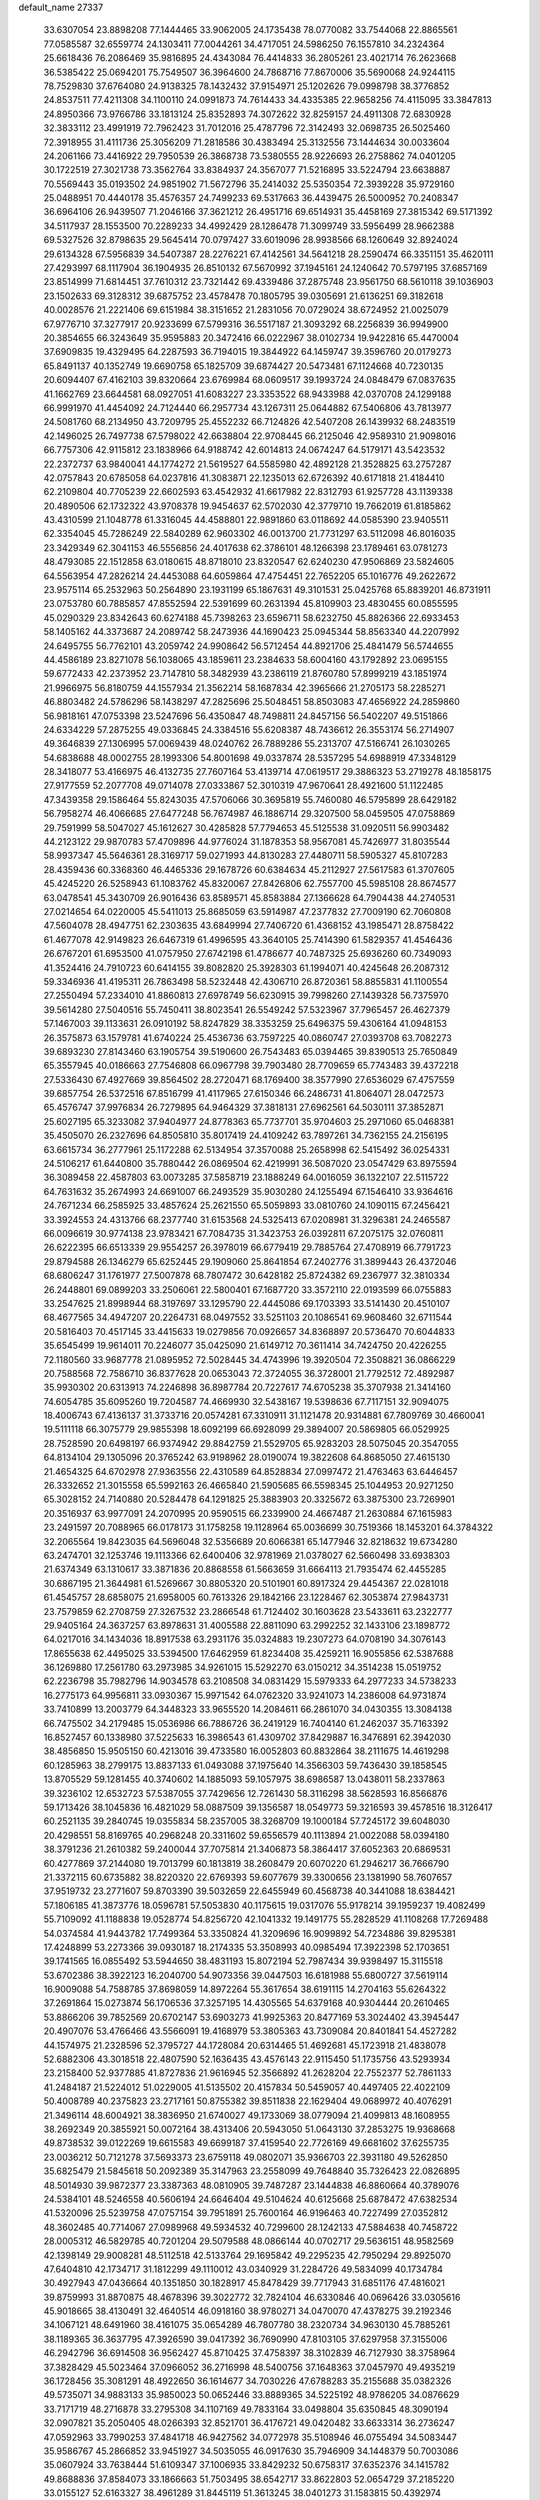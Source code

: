 default_name                                                                    
27337
  33.6307054  23.8898208  77.1444465  33.9062005  24.1735438  78.0770082
  33.7544068  22.8865561  77.0585587  32.6559774  24.1303411  77.0044261
  34.4717051  24.5986250  76.1557810  34.2324364  25.6618436  76.2086469
  35.9816895  24.4343084  76.4414833  36.2805261  23.4021714  76.2623668
  36.5385422  25.0694201  75.7549507  36.3964600  24.7868716  77.8670006
  35.5690068  24.9244115  78.7529830  37.6764080  24.9138325  78.1432432
  37.9154971  25.1202626  79.0998798  38.3776852  24.8537511  77.4211308
  34.1100110  24.0991873  74.7614433  34.4335385  22.9658256  74.4115095
  33.3847813  24.8950366  73.9766786  33.1813124  25.8352893  74.3072622
  32.8259157  24.4911308  72.6830928  32.3833112  23.4991919  72.7962423
  31.7012016  25.4787796  72.3142493  32.0698735  26.5025460  72.3918955
  31.4111736  25.3056209  71.2818586  30.4383494  25.3132556  73.1444634
  30.0033604  24.2061166  73.4416922  29.7950539  26.3868738  73.5380555
  28.9226693  26.2758862  74.0401205  30.1722519  27.3021738  73.3562764
  33.8384937  24.3567077  71.5216895  33.5224794  23.6638887  70.5569443
  35.0193502  24.9851902  71.5672796  35.2414032  25.5350354  72.3939228
  35.9729160  25.0488951  70.4440178  35.4576357  24.7499233  69.5317663
  36.4439475  26.5000952  70.2408347  36.6964106  26.9439507  71.2046166
  37.3621212  26.4951716  69.6514931  35.4458169  27.3815342  69.5171392
  34.5117937  28.1553500  70.2289233  34.4992429  28.1286478  71.3099749
  33.5956499  28.9662388  69.5327526  32.8798635  29.5645414  70.0797427
  33.6019096  28.9938566  68.1260649  32.8924024  29.6134328  67.5956839
  34.5407387  28.2276221  67.4142561  34.5641218  28.2590474  66.3351151
  35.4620111  27.4293997  68.1117904  36.1904935  26.8510132  67.5670992
  37.1945161  24.1240642  70.5797195  37.6857169  23.8514999  71.6814451
  37.7610312  23.7321442  69.4339486  37.2875748  23.9561750  68.5610118
  39.1036903  23.1502633  69.3128312  39.6875752  23.4578478  70.1805795
  39.0305691  21.6136251  69.3182618  40.0028576  21.2221406  69.6151984
  38.3151652  21.2831056  70.0729024  38.6724952  21.0025079  67.9776710
  37.3277917  20.9233699  67.5799316  36.5517187  21.3093292  68.2256839
  36.9949900  20.3854655  66.3243649  35.9595883  20.3472416  66.0222967
  38.0102734  19.9422816  65.4470004  37.6909835  19.4329495  64.2287593
  36.7194015  19.3844922  64.1459747  39.3596760  20.0179273  65.8491137
  40.1352749  19.6690758  65.1825709  39.6874427  20.5473481  67.1124668
  40.7230135  20.6094407  67.4162103  39.8320664  23.6769984  68.0609517
  39.1993724  24.0848479  67.0837635  41.1662769  23.6644581  68.0927051
  41.6083227  23.3353522  68.9433988  42.0370708  24.1299188  66.9991970
  41.4454092  24.7124440  66.2957734  43.1267311  25.0644882  67.5406806
  43.7813977  24.5081760  68.2134950  43.7209795  25.4552232  66.7124826
  42.5407208  26.1439932  68.2483519  42.1496025  26.7497738  67.5798022
  42.6638804  22.9708445  66.2125046  42.9589310  21.9098016  66.7757306
  42.9115812  23.1838966  64.9188742  42.6014813  24.0674247  64.5179171
  43.5423532  22.2372737  63.9840041  44.1774272  21.5619527  64.5585980
  42.4892128  21.3528825  63.2757287  42.0757843  20.6785058  64.0237816
  41.3083871  22.1235013  62.6726392  40.6171818  21.4184410  62.2109804
  40.7705239  22.6602593  63.4542932  41.6617982  22.8312793  61.9257728
  43.1139338  20.4890506  62.1732322  43.9708378  19.9454637  62.5702030
  42.3779710  19.7662019  61.8185862  43.4310599  21.1048778  61.3316045
  44.4588801  22.9891860  63.0118692  44.0585390  23.9405511  62.3354045
  45.7286249  22.5840289  62.9603302  46.0013700  21.7731297  63.5112098
  46.8016035  23.3429349  62.3041153  46.5556856  24.4017638  62.3786101
  48.1266398  23.1789461  63.0781273  48.4793085  22.1512858  63.0180615
  48.8718010  23.8320547  62.6240230  47.9506869  23.5824605  64.5563954
  47.2826214  24.4453088  64.6059864  47.4754451  22.7652205  65.1016776
  49.2622672  23.9575114  65.2532963  50.2564890  23.1931199  65.1867631
  49.3101531  25.0425768  65.8839201  46.8731911  23.0753780  60.7885857
  47.8552594  22.5391699  60.2631394  45.8109903  23.4830455  60.0855595
  45.0290329  23.8342643  60.6274188  45.7398263  23.6596711  58.6232750
  45.8826366  22.6933453  58.1405162  44.3373687  24.2089742  58.2473936
  44.1690423  25.0945344  58.8563340  44.2207992  24.6495755  56.7762101
  43.2059742  24.9908642  56.5712454  44.8921706  25.4841479  56.5744655
  44.4586189  23.8271078  56.1038065  43.1859611  23.2384633  58.6004160
  43.1792892  23.0695155  59.6772433  42.2373952  23.7147810  58.3482939
  43.2386119  21.8760780  57.8999219  43.1851974  21.9966975  56.8180759
  44.1557934  21.3562214  58.1687834  42.3965666  21.2705173  58.2285271
  46.8803482  24.5786296  58.1438297  47.2825696  25.5048451  58.8503083
  47.4656922  24.2859860  56.9818161  47.0753398  23.5247696  56.4350847
  48.7498811  24.8457156  56.5402207  49.5151866  24.6334229  57.2875255
  49.0336845  24.3384516  55.6208387  48.7436612  26.3553174  56.2714907
  49.3646839  27.1306995  57.0069439  48.0240762  26.7889286  55.2313707
  47.5166741  26.1030265  54.6838688  48.0002755  28.1993306  54.8001698
  49.0337874  28.5357295  54.6988919  47.3348129  28.3418077  53.4166975
  46.4132735  27.7607164  53.4139714  47.0619517  29.3886323  53.2719278
  48.1858175  27.9177559  52.2077708  49.0714078  27.0333867  52.3010319
  47.9670641  28.4921600  51.1122485  47.3439358  29.1586464  55.8243035
  47.5706066  30.3695819  55.7460080  46.5795899  28.6429182  56.7958274
  46.4066685  27.6477248  56.7674987  46.1886714  29.3207500  58.0459505
  47.0758869  29.7591999  58.5047027  45.1612627  30.4285828  57.7794653
  45.5125538  31.0920511  56.9903482  44.2123122  29.9870783  57.4709896
  44.9776024  31.1878353  58.9567081  45.7426977  31.8035544  58.9937347
  45.5646361  28.3169717  59.0271993  44.8130283  27.4480711  58.5905327
  45.8107283  28.4359436  60.3368360  46.4465336  29.1678726  60.6384634
  45.2112927  27.5617583  61.3707605  45.4245220  26.5258943  61.1083762
  45.8320067  27.8426806  62.7557700  45.5985108  28.8674577  63.0478541
  45.3430709  26.9016436  63.8589571  45.8583884  27.1366628  64.7904438
  44.2740531  27.0214654  64.0220005  45.5411013  25.8685059  63.5914987
  47.2377832  27.7009190  62.7060808  47.5604078  28.4947751  62.2303635
  43.6849994  27.7406720  61.4368152  43.1985471  28.8758422  61.4677078
  42.9149823  26.6467319  61.4996595  43.3640105  25.7414390  61.5829357
  41.4546436  26.6767201  61.6953500  41.0757950  27.6742198  61.4786677
  40.7487325  25.6936260  60.7349093  41.3524416  24.7910723  60.6414155
  39.8082820  25.3928303  61.1994071  40.4245648  26.2087312  59.3346936
  41.4195311  26.7863498  58.5232448  42.4306710  26.8720361  58.8855831
  41.1100554  27.2550494  57.2334010  41.8860813  27.6978749  56.6230915
  39.7998260  27.1439328  56.7375970  39.5614280  27.5040516  55.7450411
  38.8023541  26.5549242  57.5323967  37.7965457  26.4627379  57.1467003
  39.1133631  26.0910192  58.8247829  38.3353259  25.6496375  59.4306164
  41.0948153  26.3575873  63.1579781  41.6740224  25.4536736  63.7597225
  40.0860747  27.0393708  63.7082273  39.6893230  27.8143460  63.1905754
  39.5190600  26.7543483  65.0394465  39.8390513  25.7650849  65.3557945
  40.0186663  27.7546808  66.0967798  39.7903480  28.7709659  65.7743483
  39.4372218  27.5336430  67.4927669  39.8564502  28.2720471  68.1769400
  38.3577990  27.6536029  67.4757559  39.6857754  26.5372516  67.8516799
  41.4117965  27.6150346  66.2486731  41.8064071  28.0472573  65.4576747
  37.9976834  26.7279895  64.9464329  37.3818131  27.6962561  64.5030111
  37.3852871  25.6027195  65.3233082  37.9404977  24.8778363  65.7737701
  35.9704603  25.2971060  65.0468381  35.4505070  26.2327696  64.8505810
  35.8017419  24.4109242  63.7897261  34.7362155  24.2156195  63.6615734
  36.2777961  25.1172288  62.5134954  37.3570088  25.2658998  62.5415492
  36.0254331  24.5106217  61.6440800  35.7880442  26.0869504  62.4219991
  36.5087020  23.0547429  63.8975594  36.3089458  22.4587803  63.0073285
  37.5858719  23.1888249  64.0016059  36.1322107  22.5115722  64.7631632
  35.2674993  24.6691007  66.2493529  35.9030280  24.1255494  67.1546410
  33.9364616  24.7671234  66.2585925  33.4857624  25.2621550  65.5059893
  33.0810760  24.1090115  67.2456421  33.3924553  24.4313766  68.2377740
  31.6153568  24.5325413  67.0208981  31.3296381  24.2465587  66.0096619
  30.9774138  23.9783421  67.7084735  31.3423753  26.0392811  67.2075175
  32.0760811  26.6222395  66.6513339  29.9554257  26.3978019  66.6779419
  29.7885764  27.4708919  66.7791723  29.8794588  26.1346279  65.6252445
  29.1909060  25.8641854  67.2402776  31.3899443  26.4372046  68.6806247
  31.1761977  27.5007878  68.7807472  30.6428182  25.8724382  69.2367977
  32.3810334  26.2448801  69.0899203  33.2506061  22.5800401  67.1687720
  33.3572110  22.0193599  66.0755883  33.2547625  21.8998944  68.3197697
  33.1295790  22.4445086  69.1703393  33.5141430  20.4510107  68.4677565
  34.4947207  20.2264731  68.0497552  33.5251103  20.1086541  69.9608460
  32.6711544  20.5816403  70.4517145  33.4415633  19.0279856  70.0926657
  34.8368897  20.5736470  70.6044833  35.6545499  19.9614011  70.2246077
  35.0425090  21.6149712  70.3611414  34.7424750  20.4226255  72.1180560
  33.9687778  21.0895952  72.5028445  34.4743996  19.3920504  72.3508821
  36.0866229  20.7588568  72.7586710  36.8377628  20.0653043  72.3724055
  36.3728001  21.7792512  72.4892987  35.9930302  20.6313913  74.2246898
  36.8987784  20.7227617  74.6705238  35.3707938  21.3414160  74.6054785
  35.6095260  19.7204587  74.4669930  32.5438167  19.5398636  67.7117151
  32.9094075  18.4006743  67.4136137  31.3733716  20.0574281  67.3310911
  31.1121478  20.9314881  67.7809769  30.4660041  19.5111118  66.3075779
  29.9855398  18.6092199  66.6928099  29.3894007  20.5869805  66.0529925
  28.7528590  20.6498197  66.9374942  29.8842759  21.5529705  65.9283203
  28.5075045  20.3547055  64.8134104  29.1305096  20.3765242  63.9198962
  28.0190074  19.3822608  64.8685050  27.4615130  21.4654325  64.6702978
  27.9363556  22.4310589  64.8528834  27.0997472  21.4763463  63.6446457
  26.3332652  21.3015558  65.5992163  26.4665840  21.5905685  66.5598345
  25.1044953  20.9271250  65.3028152  24.7140880  20.5284478  64.1291825
  25.3883903  20.3325672  63.3875300  23.7269901  20.3516937  63.9977091
  24.2070995  20.9590515  66.2339900  24.4667487  21.2630884  67.1615983
  23.2491597  20.7088965  66.0178173  31.1758258  19.1128964  65.0036699
  30.7519366  18.1453201  64.3784322  32.2065564  19.8423035  64.5696048
  32.5356689  20.6066381  65.1477946  32.8218632  19.6734280  63.2474701
  32.1253746  19.1113366  62.6400406  32.9781969  21.0378027  62.5660498
  33.6938303  21.6374349  63.1310617  33.3871836  20.8868558  61.5663659
  31.6664113  21.7935474  62.4455285  30.6867195  21.3644981  61.5269667
  30.8805320  20.5101901  60.8917324  29.4454367  22.0281018  61.4545757
  28.6858075  21.6958005  60.7613326  29.1842166  23.1228467  62.3053874
  27.9843731  23.7579859  62.2708759  27.3267532  23.2866548  61.7124402
  30.1603628  23.5433611  63.2322777  29.9405164  24.3637257  63.8978631
  31.4005588  22.8811090  63.2992252  32.1433106  23.1898772  64.0217016
  34.1434036  18.8917538  63.2931176  35.0324883  19.2307273  64.0708190
  34.3076143  17.8655638  62.4495025  33.5394500  17.6462959  61.8234408
  35.4259211  16.9055856  62.5387688  36.1269880  17.2561780  63.2973985
  34.9261015  15.5292270  63.0150212  34.3514238  15.0519752  62.2236798
  35.7982796  14.9034578  63.2108508  34.0831429  15.5979333  64.2977233
  34.5738233  16.2775173  64.9956811  33.0930367  15.9971542  64.0762320
  33.9241073  14.2386008  64.9731874  33.7410899  13.2003779  64.3448323
  33.9655520  14.2084611  66.2861070  34.0430355  13.3084138  66.7475502
  34.2179485  15.0536986  66.7886726  36.2419129  16.7404140  61.2462037
  35.7163392  16.8527457  60.1338980  37.5225633  16.3986543  61.4309702
  37.8429887  16.3476891  62.3942030  38.4856850  15.9505150  60.4213016
  39.4733580  16.0052803  60.8832864  38.2111675  14.4619298  60.1285963
  38.2799175  13.8837133  61.0493088  37.1975640  14.3566303  59.7436430
  39.1858545  13.8705529  59.1281455  40.3740602  14.1885093  59.1057975
  38.6986587  13.0438011  58.2337863  39.3236102  12.6532723  57.5387055
  37.7429656  12.7261430  58.3116298  38.5628593  16.8566876  59.1713426
  38.1045836  16.4821029  58.0887509  39.1356587  18.0549773  59.3216593
  39.4578516  18.3126417  60.2521135  39.2840745  19.0355834  58.2357005
  38.3268709  19.1000184  57.7245172  39.6048030  20.4298551  58.8169765
  40.2968248  20.3311602  59.6556579  40.1113894  21.0022088  58.0394180
  38.3791236  21.2610382  59.2400044  37.7075814  21.3406873  58.3864417
  37.6052363  20.6869531  60.4277869  37.2144080  19.7013799  60.1813819
  38.2608479  20.6070220  61.2946217  36.7666790  21.3372115  60.6735882
  38.8220320  22.6769393  59.6077679  39.3300656  23.1381990  58.7607657
  37.9519732  23.2771607  59.8703390  39.5032659  22.6455949  60.4568738
  40.3441088  18.6384421  57.1806185  41.3873776  18.0596781  57.5053830
  40.1175615  19.0317076  55.9178214  39.1959237  19.4082499  55.7109092
  41.1188838  19.0528774  54.8256720  42.1041332  19.1491775  55.2828529
  41.1108268  17.7269488  54.0374584  41.9443782  17.7499364  53.3350824
  41.3209696  16.9099892  54.7234886  39.8295381  17.4248899  53.2273366
  39.0930187  18.2174335  53.3508993  40.0985494  17.3922398  52.1703651
  39.1741565  16.0855492  53.5944650  38.4831193  15.8072194  52.7987434
  39.9398497  15.3115518  53.6702386  38.3922123  16.2040700  54.9073356
  39.0447503  16.6181988  55.6800727  37.5619114  16.9009088  54.7588785
  37.8698059  14.8972264  55.3617654  38.6191115  14.2704163  55.6264322
  37.2691864  15.0273874  56.1706536  37.3257195  14.4305565  54.6379168
  40.9304444  20.2610465  53.8866206  39.7852569  20.6702147  53.6903273
  41.9925363  20.8477169  53.3024402  43.3945447  20.4907076  53.4766466
  43.5566091  19.4168979  53.3805363  43.7309084  20.8401841  54.4527282
  44.1574975  21.2328596  52.3795727  44.1728084  20.6314465  51.4692681
  45.1723918  21.4838078  52.6882306  43.3018518  22.4807590  52.1636435
  43.4576143  22.9115450  51.1735756  43.5293934  23.2158400  52.9377885
  41.8727836  21.9616945  52.3566892  41.2628204  22.7552377  52.7861133
  41.2484187  21.5224012  51.0229005  41.5135502  20.4157834  50.5459057
  40.4497405  22.4022109  50.4008789  40.2375823  23.2717161  50.8755382
  39.8511838  22.1629404  49.0689972  40.4076291  21.3496114  48.6004921
  38.3836950  21.6740027  49.1733069  38.0779094  21.4099813  48.1608955
  38.2692349  20.3855921  50.0072164  38.4313406  20.5943050  51.0643130
  37.2853275  19.9368668  49.8738532  39.0122269  19.6615583  49.6699187
  37.4159540  22.7726169  49.6681602  37.6255735  23.0036212  50.7121278
  37.5693373  23.6759118  49.0802071  35.9366703  22.3931180  49.5262850
  35.6825479  21.5845618  50.2092389  35.3147963  23.2558099  49.7648840
  35.7326423  22.0826895  48.5014930  39.9872377  23.3387363  48.0810905
  39.7487287  23.1444838  46.8860664  40.3789076  24.5384101  48.5246558
  40.5606194  24.6646404  49.5104624  40.6125668  25.6878472  47.6382534
  41.5320096  25.5239758  47.0757154  39.7951891  25.7600164  46.9196463
  40.7227499  27.0352812  48.3602485  40.7714067  27.0989968  49.5934532
  40.7299600  28.1242133  47.5884638  40.7458722  28.0005312  46.5829785
  40.7201204  29.5079588  48.0866144  40.0702717  29.5636151  48.9582569
  42.1398149  29.9008281  48.5112518  42.5133764  29.1695842  49.2295235
  42.7950294  29.8925070  47.6404810  42.1734717  31.1812299  49.1110012
  43.0340929  31.2284726  49.5834099  40.1734784  30.4927943  47.0436664
  40.1351850  30.1828917  45.8478429  39.7717943  31.6851176  47.4816021
  39.8759993  31.8870875  48.4678396  39.3022772  32.7824104  46.6330846
  40.0696426  33.0305616  45.9018665  38.4130491  32.4640514  46.0918160
  38.9780271  34.0470070  47.4378275  39.2192346  34.1067121  48.6491960
  38.4161075  35.0654289  46.7807780  38.2320734  34.9630130  45.7885261
  38.1189365  36.3637795  47.3926590  39.0417392  36.7690990  47.8103105
  37.6297958  37.3155006  46.2942796  36.6914508  36.9562427  45.8710425
  37.4758397  38.3102839  46.7127930  38.3758964  37.3828429  45.5023464
  37.0966052  36.2716998  48.5400756  37.1648363  37.0457970  49.4935219
  36.1728456  35.3081291  48.4922650  36.1614677  34.7030226  47.6788283
  35.2155688  35.0382326  49.5735071  34.9883133  35.9850023  50.0652446
  33.8889365  34.5225192  48.9786205  34.0876629  33.7171719  48.2716878
  33.2795308  34.1107169  49.7833164  33.0498804  35.6350845  48.3090194
  32.0907821  35.2050405  48.0266393  32.8521701  36.4176721  49.0420482
  33.6633314  36.2736247  47.0592963  33.7990253  37.4841718  46.9427562
  34.0772978  35.5108946  46.0755494  34.5083447  35.9586767  45.2866852
  33.9451927  34.5035055  46.0917630  35.7946909  34.1448379  50.7003086
  35.0607924  33.7638444  51.6109347  37.1006935  33.8429232  50.6758317
  37.6352376  34.1415782  49.8688836  37.8584073  33.1866663  51.7503495
  38.6542717  33.8622803  52.0654729  37.2185220  33.0155127  52.6163327
  38.4961289  31.8445119  51.3613245  38.0401273  31.1583815  50.4392974
  39.5456065  31.4590685  52.0951343  39.8931296  32.1058935  52.7912639
  40.1553584  30.1175402  52.0763599  40.3848792  29.8735128  51.0415486
  41.4952058  30.1279795  52.8562834  42.1269806  30.8931090  52.4031978
  41.3173233  30.4840006  54.3451792  42.2851976  30.6943618  54.8008472
  40.7132511  31.3815663  54.4567468  40.8411145  29.6610220  54.8760021
  42.2275092  28.7767164  52.7104790  41.6312062  27.9799776  53.1555916
  42.3483803  28.5620418  51.6480350  43.6164409  28.7435111  53.3597197
  44.0953991  27.7968734  53.1163353  44.2271294  29.5646581  52.9832885
  43.5367256  28.8138157  54.4443605  39.1657483  29.0614166  52.6005921
  38.4408543  29.3135310  53.5652639  39.1122924  27.8761326  51.9793225
  39.7423181  27.7028015  51.2027479  38.0504926  26.8819526  52.2307933
  37.5966612  27.1279270  53.1887732  36.9157633  27.0309973  51.1909132
  36.5103191  28.0369436  51.2916517  37.4010681  26.8856385  49.7465271
  37.9022482  25.9301540  49.6065383  36.5512442  26.9549350  49.0696512
  38.0865194  27.6969521  49.5047261  35.7492618  26.0602444  51.4128157
  35.3695309  26.1613881  52.4280043  34.9414914  26.2943974  50.7196774
  36.0661005  25.0318491  51.2460440  38.5639564  25.4440074  52.3969314
  39.4868638  24.9853038  51.7131488  37.9289133  24.7334954  53.3290624
  37.1836512  25.2020529  53.8353497  38.1865972  23.3500986  53.7247537
  38.8930527  22.8951595  53.0314905  38.8013651  23.3537227  55.1370278
  38.1420767  23.9045859  55.8109461  38.8962189  22.3303231  55.5034376
  40.4442279  24.1316827  55.1293538  40.3161342  24.8411728  56.2617565
  36.8915491  22.5138910  53.6926325  35.7919157  23.0647400  53.7364382
  37.0180244  21.1865416  53.6689081  37.9586751  20.8071368  53.6421973
  35.9289311  20.2287112  53.8755171  34.9781002  20.7617832  53.8870229
  35.8922624  19.2475084  52.6998474  36.8471666  18.7300691  52.6078323
  35.1066737  18.5100511  52.8628287  35.6827971  19.7868369  51.7771748
  36.0720006  19.5026050  55.2273145  37.1895903  19.2327589  55.6715268
  34.9409345  19.1911604  55.8634579  34.0732376  19.4562131  55.4067553
  34.8023158  18.5744285  57.1878568  35.6433465  17.9042028  57.3737632
  34.8355633  19.7080429  58.2242992  34.8489113  19.2993424  59.2348757
  35.7321966  20.3065018  58.0814097  33.9612209  20.3466462  58.1043516
  33.4921148  17.7507324  57.2739925  32.8719994  17.4649249  56.2460841
  33.0526868  17.3801350  58.4799979  33.6469887  17.5797000  59.2743711
  31.7847019  16.6809961  58.7651295  31.0822147  16.8745640  57.9588839
  32.0574991  15.1640634  58.8104527  31.9236511  14.7662530  57.8064189
  33.1083480  15.0097271  59.0630733  31.2582982  14.3203337  59.7932809
  30.2968997  13.3899875  59.3482516  30.0405309  13.3327767  58.2988396
  29.7045527  12.4918503  60.2623704  29.0021683  11.7457272  59.9200759
  30.0614152  12.5337702  61.6284476  29.5566969  11.6298615  62.5101774
  30.1132894  11.5866480  63.3063949  30.9857663  13.4988247  62.0757032
  31.2412482  13.5560366  63.1213788  31.5810383  14.3812985  61.1619390
  32.2978129  15.1061815  61.5156357  31.1286943  17.2165271  60.0484006
  31.8480626  17.6155290  60.9596218  29.7935293  17.2241349  60.1249582
  29.2823825  16.8487447  59.3321354  28.9979172  17.6003225  61.3122893
  29.6097841  18.2085832  61.9799508  27.8163773  18.4757970  60.8367565
  28.2249717  19.3530050  60.3324848  27.2454246  17.9131055  60.0957555
  26.8367565  18.9460344  61.9260547  26.5063929  18.1793800  62.8538751
  26.3389570  20.0906055  61.8271867  28.5409826  16.3512864  62.0985238
  27.8547322  15.4936541  61.5489240  28.8904023  16.2475244  63.3845780
  29.4727955  16.9804125  63.7745326  28.6244270  15.0826927  64.2397568
  28.8333795  14.1858193  63.6567875  29.6222407  15.1275848  65.4067581
  30.6406348  15.1971301  65.0231540  29.4187665  15.9914674  66.0412515
  29.5342365  14.2180737  66.0018417  27.1687198  14.9272179  64.7448800
  26.8502366  13.9141863  65.3756112  26.2769474  15.8950400  64.4973847
  26.5965544  16.7128000  63.9783664  24.8420811  15.8234435  64.8365315
  24.6631883  14.9714899  65.4914148  24.3832134  17.0924600  65.6046406
  24.6763600  17.9697713  65.0298953  22.8471975  17.1258310  65.7499430
  22.5417460  18.0058048  66.3174485  22.3606716  17.1816819  64.7763342
  22.5010737  16.2338102  66.2753457  24.9646935  17.2230521  67.0360162
  24.4232860  18.0143172  67.5571208  24.7976902  16.2971456  67.5864211
  26.4486181  17.5975532  67.1272683  27.0760818  16.7473957  66.8684775
  26.6609257  18.4340829  66.4645256  26.6820446  17.8910234  68.1511386
  24.0158162  15.5883208  63.5599058  23.1738770  14.6820799  63.5193627
  24.2763056  16.3760388  62.5092312  25.0022304  17.0827825  62.6293097
  23.6186961  16.2799023  61.1947656  22.5700459  16.0260340  61.3471863
  23.6884901  17.6461546  60.4878101  24.7358735  17.9114731  60.3474234
  23.2388662  17.5538419  59.4992542  22.9820894  18.7927003  61.2343541
  23.4381814  18.9292896  62.2137138  23.1474953  20.0867630  60.4426560
  22.7125711  20.9097073  61.0073063  24.2051051  20.2932871  60.2875816
  22.6516004  20.0110639  59.4761069  21.4838534  18.5345378  61.4215791
  21.0086735  19.4248684  61.8333044  21.0236955  18.2945086  60.4634103
  21.3300626  17.7099482  62.1163621  24.1953707  15.1707070  60.2962137
  23.5758992  14.8132213  59.2927257  25.3619117  14.6321392  60.6563306
  25.8601595  15.0721905  61.4227068  26.0091114  13.4392475  60.0900927
  27.0218730  13.4209099  60.4944913  25.3340354  12.1636537  60.6184036
  24.3025516  12.1196032  60.2685955  25.8800289  11.3033656  60.2374051
  25.3699481  12.1053535  62.1556050  26.3926637  12.2843405  62.4954415
  24.7386782  12.8898104  62.5679894  24.8831969  10.7615775  62.6986108
  23.8178094  10.2653423  62.2642549  25.5529982  10.1845610  63.5899506
  26.2215528  13.5094114  58.5655548  26.0711746  12.5268064  57.8308858
  26.5822792  14.7059134  58.0921721  26.7373461  15.4253029  58.7872535
  26.8497080  15.0594980  56.6889578  26.8501985  14.1516910  56.0853094
  25.7254975  15.9688146  56.1503553  25.8696588  16.1065820  55.0776068
  24.7747401  15.4543739  56.2955466  25.6495393  17.3534411  56.8266061
  25.6154891  17.2243477  57.9085218  26.5387531  17.9323717  56.5777556
  24.4028044  18.1466445  56.4084845  23.5218518  17.5326254  56.5955276
  24.3344406  19.0423016  57.0296982  24.4373631  18.5456044  54.9904772
  25.2542698  18.2987555  54.4479537  23.5209431  19.2271560  54.3283108
  22.4075775  19.6557781  54.8464589  22.1417906  19.3686481  55.7869391
  21.8454536  20.3184577  54.3267304  23.7456216  19.5042476  53.0836501
  24.6094540  19.1758400  52.6687504  23.0154129  19.9072178  52.5065423
  28.2366991  15.6836154  56.5487445  28.7126242  16.3323178  57.4837137
  28.8695064  15.5287410  55.3867735  28.3812815  15.0679820  54.6293242
  30.0756590  16.2885953  55.0612323  30.7128672  16.3011717  55.9433974
  30.8790699  15.6018915  53.9404676  30.2693599  15.5705972  53.0381634
  31.7659214  16.1943536  53.7249795  31.3540262  14.1920490  54.2816520
  31.8514325  13.9005155  55.3658012  31.2392986  13.2672172  53.3596666
  31.5540629  12.3351089  53.5702124  30.9683174  13.5258833  52.4144616
  29.6937681  17.7500619  54.7400375  28.6524975  18.0117970  54.1291090
  30.5272573  18.7011834  55.1647872  31.3948942  18.4023222  55.5974221
  30.2843209  20.1553301  55.0990794  29.4785950  20.3496134  54.3904517
  29.8444034  20.7390243  56.4643221  29.6929181  21.8098523  56.3395217
  28.5149113  20.1441015  56.9403619  28.1645872  20.6861498  57.8194290
  27.7699057  20.2382611  56.1505706  28.6402346  19.0930192  57.1985520
  30.8786731  20.5628947  57.5851345  31.8146333  21.0448767  57.3082209
  30.5099722  21.0368629  58.4945343  31.0524173  19.5057933  57.7782769
  31.5196069  20.8942679  54.5844369  32.6487620  20.4670853  54.8248003
  31.3178485  22.0144150  53.8959452  30.3596323  22.3285787  53.7768801
  32.3711652  22.9760997  53.5847192  33.3262507  22.4564642  53.5068302
  32.0708881  23.6141500  52.2284192  32.8521050  24.3304032  51.9719349
  32.0269271  22.8447677  51.4584062  31.1103162  24.1250535  52.2723928
  32.4799460  24.0360525  54.6943709  31.4677165  24.4725900  55.2429144
  33.6987632  24.4861658  54.9974168  34.4868243  24.0796297  54.5012942
  33.9922390  25.5222765  55.9979900  33.0663377  26.0327265  56.2590306
  34.5673647  24.9085493  57.3005314  35.5211874  24.4316554  57.0659493
  34.8304039  26.0271052  58.3303853  33.8880443  26.4909485  58.6268216
  35.3255911  25.6227308  59.2123538  35.4853082  26.7915502  57.9150858
  33.6208970  23.8269666  57.8792089  32.6295200  24.2560573  58.0183887
  33.5339700  23.0122590  57.1599142  34.0714804  23.2019686  59.2064739
  33.4078673  22.3731567  59.4538014  35.0916430  22.8277516  59.1147027
  34.0161184  23.9331610  60.0125169  34.9422924  26.5500862  55.3736148
  36.0593278  26.2008635  54.9858226  34.5072876  27.8109607  55.2709831
  33.5896126  28.0214142  55.6595374  35.2471628  28.9134829  54.6309684
  36.1805211  28.5232665  54.2281879  34.4171055  29.4413616  53.4484137
  34.1449891  28.5850436  52.8289261  33.5030112  29.9012505  53.8276236
  35.1605886  30.4543397  52.5626308  35.2033064  31.4211956  53.0655658
  36.1796910  30.1062365  52.4037804  34.4948913  30.6054407  51.1836610
  35.1360730  31.2228671  50.5557480  34.4206578  29.6215209  50.7186863
  33.1065405  31.2556189  51.2517750  32.5213798  30.7854115  52.0447590
  33.2261877  32.3134967  51.5055586  32.3705288  31.1292911  49.9720406
  32.1244905  30.1672428  49.7715984  31.5203514  31.6993188  49.9985169
  32.8940911  31.4682634  49.1733042  35.6108041  29.9930823  55.6532742
  34.7355633  30.4607103  56.3823009  36.8947943  30.3620248  55.7151591
  37.5256956  29.9572671  55.0288508  37.4674810  31.3220370  56.6722232
  36.7509664  31.4896515  57.4774604  38.7350600  30.7160352  57.3076431
  38.4770526  29.7584562  57.7631564  39.4690659  30.5323485  56.5249364
  39.3699903  31.6140518  58.3855787  39.5919568  32.5942218  57.9616150
  38.6638721  31.7414761  59.2077817  40.6781894  31.0072819  58.9202611
  40.4773730  30.0277188  59.3553126  41.3807829  30.8853852  58.0939489
  41.2951557  31.9301936  59.9805814  41.4544094  32.9169839  59.5343493
  40.5901157  32.0332748  60.8098648  42.5865003  31.4093137  60.4872392
  43.3008564  31.4209362  59.7632028  42.9468862  31.9680710  61.2572950
  42.5111558  30.4561567  60.8278444  37.7413221  32.6704738  55.9985846
  38.5907349  32.7764319  55.1106045  37.0548674  33.7098656  56.4611373
  36.4073898  33.5234549  57.2212167  37.3923626  35.1156637  56.2175531
  38.0161720  35.1984810  55.3271311  36.0941020  35.9102689  55.9776567
  35.3804330  35.6315469  56.7528774  36.2918299  36.9780170  56.0814257
  35.4726617  35.6382786  54.5898973  35.6822290  34.6140472  54.2822134
  33.9541775  35.8125286  54.6312219  33.5240946  35.0915362  55.3262356
  33.6972140  36.8197423  54.9492559  33.5377188  35.6235727  53.6406836
  36.0386325  36.5995527  53.5411745  35.8349394  37.6326445  53.8205219
  37.1139464  36.4517066  53.4482280  35.5802064  36.3966873  52.5741887
  38.2026814  35.6491868  57.4125662  37.9349915  35.2810472  58.5561879
  39.1818673  36.5218102  57.1755861  39.3566443  36.8109762  56.2162844
  40.1006117  37.0129560  58.2137319  39.6420659  36.8673062  59.1911494
  41.4010051  36.2094429  58.2053456  41.1731186  35.1559385  58.3701623
  41.8977938  36.3252569  57.2403663  42.2506718  36.6734953  59.2373929
  41.8961344  36.3049656  60.0846837  40.3887227  38.5033592  58.0696983
  40.4746215  39.0207277  56.9552700  40.4859990  39.1943759  59.2151003
  40.3434907  38.6605592  60.0681332  40.6308234  40.6522740  59.3790601
  40.3311839  40.8719960  60.4046016  42.1228523  41.0506219  59.2679943
  42.2258466  42.0909010  59.5766749  42.6972518  40.4443821  59.9707606
  42.7338039  40.8932383  57.8608290  42.7198876  39.8468201  57.5631206
  42.1525999  41.4657678  57.1408797  44.1827932  41.3674637  57.7818563
  44.4435022  41.4577619  56.7264069  44.2818022  42.3463401  58.2553272
  45.0913840  40.3950566  58.4035483  44.7053852  39.5075966  58.6969988
  46.4005405  40.4836764  58.4962714  47.0876908  41.5103347  58.0909396
  46.6295179  42.2711906  57.5953147  48.0945956  41.4909749  58.1781492
  47.0498097  39.4895362  59.0122182  46.5540988  38.6419058  59.2505920
  48.0581912  39.5584375  59.1050115  39.6731195  41.5067890  58.5170330
  40.0667975  42.6056453  58.1159956  38.4335763  41.0694706  58.1923015
  37.6231075  40.0687415  58.8822800  37.6847802  40.1805080  59.9658521
  37.9271720  39.0650944  58.5900430  36.1913142  40.2923169  58.4007317
  35.7153825  41.0699781  58.9992159  35.6067371  39.3718356  58.4296426
  36.4045299  40.7864274  56.9691028  35.5518046  41.3597767  56.6048922
  36.5874662  39.9320767  56.3148564  37.6806376  41.6316030  57.0657314
  38.2535555  41.5123128  56.1480862  37.3716129  43.1235636  57.2341165
  37.4302691  43.8777566  56.2739856  37.1159909  43.5658676  58.4657887
  37.1587357  42.9009661  59.2212182  36.7774856  44.9475731  58.8113742
  35.9094960  45.2506280  58.2313472  36.3642469  44.9786616  60.2887424
  36.2646759  46.0161702  60.6115039  35.3777923  44.5224605  60.3661902
  37.3066500  44.2475793  61.2290610  38.4594870  44.8905621  61.7142278
  38.6646061  45.9180119  61.4505817  39.3450062  44.2033895  62.5598817
  40.2170505  44.7103522  62.9468835  39.0817668  42.8732206  62.9279815
  39.7573786  42.3581790  63.5970278  37.9270235  42.2279815  62.4514298
  37.7086970  41.2131731  62.7571814  37.0399763  42.9146659  61.6039425
  36.1446646  42.4188808  61.2573424  37.8771234  45.9856664  58.5148074
  37.5452505  47.1575085  58.3626521  39.1588735  45.5983399  58.4213837
  39.3739987  44.6120595  58.4891101  40.2772902  46.5441261  58.2360711
  40.1816273  47.3383563  58.9773762  41.6219046  45.8407528  58.4754362
  41.7414722  45.0309197  57.7554700  42.4049427  46.5765827  58.2936983
  41.8297998  45.2881517  59.8959498  41.6362199  46.0791609  60.6207830
  41.1302565  44.4727558  60.0779245  43.2553517  44.7733337  60.1129744
  44.1290176  44.8534347  59.2562158  43.5630456  44.2059415  61.2597794
  44.5102206  43.8956584  61.3843125  42.9055368  44.1644007  62.0310212
  40.3061506  47.2374618  56.8559503  40.9480515  48.2833590  56.7080081
  39.6072187  46.6905334  55.8575241  39.1096786  45.8285410  56.0449895
  39.4375922  47.2637290  54.5221019  39.7822628  48.2980792  54.5086782
  40.2849543  46.4572617  53.5254102  41.3397531  46.6687728  53.6933828
  40.1247332  45.3914970  53.6855338  39.9232628  46.7751387  52.0877353
  39.2350811  46.0234907  51.4129658  40.3438411  47.8965146  51.5685910
  40.0810754  48.1106124  50.6123693  40.9703498  48.4992783  52.0947597
  37.9483580  47.2579192  54.1557164  37.3109902  46.2113868  54.1850998
  37.3792146  48.4068009  53.7941310  37.9571946  49.2398699  53.7389816
  35.9248492  48.5478607  53.6421628  35.4553475  48.1763802  54.5547719
  35.5712893  50.0411051  53.5252467  36.2267534  50.5043978  52.7873840
  34.5413007  50.1496994  53.1822636  35.7134419  50.7416122  54.8963356
  34.7631893  50.6716271  55.4220239  36.4525685  50.2255066  55.5090627
  36.1573547  52.2009918  54.8246914  37.1326193  52.5540871  54.1715713
  35.5097003  53.0900422  55.5423490  35.8829167  54.0342255  55.5822027
  34.7414820  52.8138597  56.1467993  35.3437398  47.6840202  52.5042699
  34.2764100  47.0964865  52.6827133  36.0575349  47.5020722  51.3839984
  36.9068462  48.0411865  51.2534267  35.6265859  46.5752141  50.3151677
  34.5998217  46.8224436  50.0411832  36.4869670  46.7372233  49.0480502
  37.5379124  46.6060872  49.3074004  36.1266513  45.7508744  47.9351910
  36.7175412  45.9638154  47.0447317  36.3447403  44.7295677  48.2453115
  35.0679230  45.8351365  47.6881046  36.3014198  48.0282867  48.4981445
  36.9575087  48.0894595  47.7736184  35.6118564  45.1143239  50.7900657
  34.6461395  44.4027329  50.5106894  36.6264908  44.6670070  51.5421291
  37.3948268  45.3059530  51.7251185  36.7102865  43.3267143  52.1550028
  36.5490096  42.5720328  51.3853583  38.1338193  43.1539419  52.7159655
  38.8421306  43.3618500  51.9133660  38.2929961  43.9006029  53.4925111
  38.5243317  41.8160204  53.3031854  39.7715957  41.5785802  53.8853796
  39.7909676  40.2782059  54.2125805  40.6342770  39.7630692  54.6500909
  38.6374849  39.6910282  53.8698588  38.4725197  38.6898622  53.9394286
  37.8237281  40.6416156  53.2884570  36.8517839  40.4727268  52.8485596
  35.6426433  43.1206703  53.2422538  34.9696572  42.0890119  53.2591705
  35.4157875  44.1262696  54.0887473  36.0611272  44.9098117  54.0699628
  34.3855598  44.1366408  55.1241149  34.5747354  43.3229769  55.8228694
  34.4683512  45.4735014  55.8731879  35.4938596  45.6740259  56.1773769
  34.1382140  46.2929889  55.2353091  33.8243178  45.4363358  56.7488275
  32.9918519  43.9460445  54.5182644  32.2311715  43.0635975  54.9235597
  32.6902540  44.7360514  53.4845585  33.3559945  45.4640398  53.2329522
  31.4308317  44.6720560  52.7518204  30.6218899  44.6450692  53.4814712
  31.2943824  45.9683662  51.9523647  31.4720146  46.8118389  52.6224097
  32.0428277  45.9943265  51.1585099  29.8928283  46.1021437  51.3542155
  29.7425770  45.3115347  50.6242605  29.1375934  45.9999659  52.1348124
  29.7355274  47.4485610  50.6527745  30.6380215  47.6604289  50.0805565
  28.9023606  47.3772706  49.9599633  29.4693071  48.5839836  51.6433110
  28.6321190  48.3080968  52.2915694  30.3566289  48.7355110  52.2637515
  29.1379722  49.8298732  50.9250889  29.9447633  50.1680987  50.4069697
  28.3639613  49.6723649  50.2875111  28.8676061  50.5551121  51.5841514
  31.3042862  43.4022739  51.8999431  30.2066649  42.8621317  51.8162357
  32.4032104  42.8554432  51.3585346  33.2663741  43.3823759  51.4300036
  32.4335941  41.5502530  50.6620114  31.6927395  41.5614664  49.8603453
  33.8286594  41.3178949  50.0429665  34.0500373  42.1391832  49.3608795
  34.5738338  41.3250584  50.8368582  33.9657533  39.9985478  49.2604317
  33.6312327  39.1671354  49.8810789  33.3408189  40.0337877  48.3667178
  35.4252237  39.7191982  48.8662537  36.0346966  39.7159166  49.7706050
  35.4750792  38.7214247  48.4301762  35.9461530  40.6842680  47.8768998
  35.4047256  40.7820890  47.0235967  37.0914335  41.3449405  47.9239385
  37.9584665  41.1992878  48.8836183  37.8967995  40.4260945  49.5420715
  38.8304096  41.7115820  48.8338942  37.4172234  42.1894325  46.9884060
  36.8172183  42.3634955  46.1872097  38.3139792  42.6510286  47.0137103
  32.0350001  40.4223797  51.6141380  31.1685025  39.6216750  51.2730554
  32.6085482  40.4007425  52.8200725  33.3273360  41.0876964  53.0212820
  32.2296164  39.4651549  53.8774774  32.3364791  38.4464252  53.5001113
  33.1877216  39.6487690  55.0634914  34.2128965  39.4581400  54.7441099
  33.1202514  40.6643847  55.4534218  32.9242070  38.9495436  55.8579085
  30.7596438  39.6476168  54.2965686  30.0163365  38.6731732  54.3707911
  30.3092061  40.8876266  54.5095820  30.9707587  41.6576660  54.4841179
  28.9147645  41.1780644  54.8533482  28.6551754  40.6134058  55.7489649
  28.7823222  42.6676916  55.1884504  29.4339861  42.9029001  56.0314671
  29.1171178  43.2552272  54.3350453  27.3655875  43.0752044  55.5320250
  26.8567974  42.8330313  56.8235352  27.4880094  42.3936862  57.5838892
  25.5162716  43.1419572  57.1217530  25.1193918  42.9500819  58.1083093
  24.6864895  43.6919221  56.1226824  23.3958005  44.0045092  56.3962940
  23.0512178  43.4994308  57.1606690  25.1991469  43.9395840  54.8320158
  24.5523474  44.3342633  54.0644171  26.5390757  43.6340463  54.5378469
  26.9225665  43.8005043  53.5399611  27.9188421  40.7506426  53.7574854
  26.8887141  40.1618946  54.0729026  28.2262832  40.9893705  52.4759637
  29.0777264  41.5096786  52.2877838  27.3898453  40.6096823  51.3225953
  26.3623134  40.9080576  51.5292891  27.8785955  41.3962940  50.0950746
  27.8948979  42.4556845  50.3582580  28.8961008  41.0881856  49.8479250
  26.9772436  41.2259288  48.8616357  27.1067307  40.2259603  48.4452707
  25.9359011  41.3442568  49.1634379  27.2776846  42.2729621  47.7788885
  26.5796192  42.1163986  46.9568189  27.0825188  43.2663913  48.1785873
  28.6576083  42.1781605  47.2621188  28.8191605  41.4902131  46.5367743
  29.6955948  42.9189201  47.6046073  29.6127693  43.9435728  48.3954445
  28.7092247  44.3500807  48.6268587  30.4692671  44.4353513  48.6107393
  30.8881912  42.6434532  47.1699921  31.0333824  41.8130430  46.6018694
  31.6606084  43.2293589  47.4661416  27.3519774  39.0953204  51.0895650
  26.2923864  38.5612952  50.7733781  28.4676423  38.3987613  51.3152702
  29.3176066  38.9105077  51.5223827  28.5150825  36.9295960  51.3706235
  28.1517665  36.5279507  50.4256058  29.9832045  36.4875440  51.5573985
  30.5873650  36.8981331  50.7465931  30.3546151  36.9237023  52.4835779
  30.2308262  34.9691869  51.6385500  31.2426923  34.8225310  52.0239761
  29.5428963  34.5204072  52.3564172  30.1262995  34.2361812  50.2933025
  30.5070680  33.0467560  50.2330196  29.6912393  34.8412870  49.2906504
  27.5958667  36.3845857  52.4821717  26.7907242  35.4879432  52.2341509
  27.6618214  36.9689860  53.6864502  28.3572646  37.6966661  53.8178728
  26.8372325  36.5925163  54.8406064  26.9287503  35.5166818  54.9916136
  27.3442054  37.3257851  56.1027994  27.4292583  38.3871005  55.8728023
  26.5999009  37.2276872  56.8944927  28.6971432  36.8346559  56.6440246
  29.4061935  36.6954501  55.8309408  29.2700113  37.8511130  57.6360266
  29.4466769  38.7968115  57.1254879  28.5725791  38.0107020  58.4584484
  30.2182857  37.4883929  58.0305921  28.5388447  35.5084381  57.3780519
  28.1687289  34.7440711  56.6962080  29.5118906  35.1957626  57.7555914
  27.8427035  35.6254540  58.2085517  25.3399423  36.8747077  54.6308199
  24.5302057  35.9482069  54.6290263  24.9560684  38.1484223  54.4960990
  25.6839138  38.8555914  54.4393305  23.5596106  38.6101945  54.6204489
  23.1782648  38.2425975  55.5739139  23.5120422  40.1558432  54.6685352
  24.3307249  40.5003310  55.3020386  23.6635933  40.8178437  53.2922773
  22.7848183  40.6312986  52.6751820  23.7792314  41.8934392  53.4181295
  24.5472878  40.4283379  52.7912930  22.2130838  40.6677101  55.2975665
  21.3460020  40.3319334  54.7304658  22.1377297  40.3045130  56.3215976
  22.2168261  41.7564403  55.3256421  22.6435953  38.0378514  53.5339389
  21.4500218  37.8533449  53.7710291  23.1915378  37.7184198  52.3557127
  24.1792815  37.8976044  52.2266948  22.4483282  37.0838244  51.2676097
  21.4185990  37.4428221  51.2899145  23.0598613  37.4923725  49.9135728
  24.0704757  37.0890660  49.8617982  22.4682798  37.0313830  49.1221826
  23.1324841  39.0139876  49.6523203  23.7724511  39.4838166  50.3980643
  23.7345477  39.2818264  48.2709512  23.8015032  40.3571780  48.1021956
  24.7408610  38.8648018  48.2257003  23.1167525  38.8337505  47.4938660
  21.7598048  39.6907498  49.7014246  21.8740815  40.7542223  49.4906067
  21.0904261  39.2438172  48.9669976  21.3299155  39.5937824  50.6973024
  22.3674921  35.5580770  51.4488746  21.2685175  35.0021813  51.4150945
  23.4881455  34.8698908  51.7086893  24.3685149  35.3677644  51.7819245
  23.5060323  33.4024256  51.8450505  23.0265091  32.9817846  50.9588478
  24.9627080  32.9129045  51.8734719  25.5415632  33.4609044  51.1303932
  25.3886611  33.1100995  52.8586109  25.0810877  31.4173514  51.5537614
  24.3056873  30.8769702  52.0918863  24.8992619  31.2671768  50.4907949
  26.6756785  30.6637973  51.9806502  27.8042929  31.5955735  50.9126949
  28.8181516  31.2181636  51.0452273  27.5137654  31.4766883  49.8697645
  27.7851827  32.6522562  51.1812442  22.7197294  32.9057592  53.0771188
  22.0801658  31.8487738  53.0272063  22.6833328  33.6988087  54.1603593
  23.2651066  34.5350497  54.1458158  21.8557197  33.4625929  55.3631273
  22.0583419  32.4584494  55.7380648  22.2312607  34.4768626  56.4608640
  22.2511704  35.4817233  56.0337654  21.4576180  34.4597035  57.2287082
  23.5782248  34.1672014  57.1397661  23.5239723  33.1918632  57.6260086
  24.3670746  34.1229609  56.3900540  23.9498841  35.2344389  58.1821231
  24.9691975  35.0504020  58.5247611  23.9140667  36.2202096  57.7136107
  22.9990369  35.1928426  59.3861639  21.9670501  35.2870500  59.0389103
  23.0905785  34.2211474  59.8810999  23.2809929  36.2748335  60.3529306
  23.1377508  37.1981695  59.9467989  22.6566792  36.2274151  61.1603157
  24.2244552  36.2266993  60.7199829  20.3371018  33.5085018  55.1165202
  19.5813482  33.1662622  56.0268935  19.8799642  33.8987063  53.9230071
  20.5515463  34.1948600  53.2279446  18.4575745  33.9202056  53.5703098
  17.8829212  33.4141081  54.3476851  17.9969998  35.3803605  53.5410997
  18.2421251  35.8272000  54.4993691  18.5182303  35.9317965  52.7561304
  16.2030659  35.4916886  53.2957125  16.0623831  36.7830865  53.6386655
  18.1352169  33.1786272  52.2669382  17.1967048  32.3850336  52.2433284
  18.8851686  33.4094763  51.1862650  19.6800803  34.0351010  51.2651100
  18.5808389  32.8459356  49.8615783  17.5115982  32.9625549  49.6838506
  19.3154461  33.6181059  48.7453710  20.3900564  33.5419188  48.9083442
  18.9888659  33.0630086  47.3512943  19.4962468  33.6507094  46.5866795
  19.3252947  32.0303767  47.2586005  17.9152400  33.1107678  47.1715104
  18.9274928  35.1058162  48.7448808  19.4411731  35.6229553  47.9344192
  17.8505576  35.2141697  48.6137065  19.2221821  35.5751000  49.6829975
  18.8931660  31.3459438  49.8097772  20.0285237  30.9274267  50.0519750
  17.8901105  30.5446953  49.4445991  16.9644816  30.9572632  49.3514779
  17.9620266  29.1007962  49.2264275  19.0057234  28.7887999  49.2163964
  17.2489607  28.3694392  50.3795403  16.1948784  28.6447158  50.3647254
  17.3139229  27.2933835  50.2205709  17.8200479  28.6769254  51.7518996
  19.0223751  28.6259991  51.9845242  16.9931302  28.9568311  52.7297082
  17.3706579  29.1515669  53.6416642  15.9985252  28.9999585  52.5531448
  17.3364231  28.7315653  47.8679021  16.2106021  29.1351982  47.5594306
  18.0435718  27.9324331  47.0656546  18.9415132  27.5873958  47.3935330
  17.5643194  27.4198688  45.7770386  16.4958419  27.2284315  45.8572952
  17.7767949  28.4576633  44.6625347  17.2561430  29.3752855  44.9256316
  18.8397700  28.6817994  44.5897052  17.2906187  27.9995248  43.3066823
  18.0817377  27.4121170  42.3168437  17.2420418  27.0668936  41.3267733
  17.5427276  26.5869600  40.4038240  15.9779636  27.3866726  41.6483278
  15.1658433  27.2433090  41.0542625  15.9889581  27.9571763  42.9027420
  15.1383298  28.2871579  43.4831296  18.2350234  26.0969342  45.4126401
  19.4164811  25.8846200  45.6923846  17.4930729  25.2343597  44.7122370
  16.5256904  25.4945043  44.5401115  17.9178333  23.8995786  44.2667346
  18.0627768  23.2860307  45.1582110  16.7360757  23.3199537  43.4651952
  15.8223542  23.4764536  44.0427827  16.6345869  23.8499391  42.5160939
  16.8743232  21.8183666  43.2019894  17.5968382  21.6682324  42.4008512
  17.2374361  21.3373234  44.1079089  15.5318139  21.1727743  42.8311524
  14.8390975  21.2944418  43.6658813  15.0979450  21.6561318  41.9589813
  15.6891920  19.6775102  42.5528703  16.1748077  19.2015650  43.4082989
  14.6908040  19.2427657  42.4507658  16.4587443  19.4187197  41.3147011
  16.4971131  18.4184109  41.1325456  16.0048923  19.8551998  40.5150157
  17.4184038  19.7377243  41.3792798  19.2558773  23.8699208  43.4965213
  19.9165890  22.8296972  43.4824299  19.6869566  24.9952125  42.9140137
  19.0703179  25.7981707  42.9680554  20.9339529  25.1663533  42.1539943
  21.5119378  24.2475996  42.2554247  20.5960344  25.3150059  40.6589772
  20.0145764  26.2207435  40.4956921  21.5192817  25.3908763  40.0851489
  19.8205860  24.1220362  40.1387978  18.6637228  24.2063203  39.7453506
  20.4109086  22.9515046  40.1888037  19.8805642  22.1374258  39.9288423
  21.3698480  22.8705778  40.5154752  21.8764175  26.2715984  42.6910002
  22.7667792  26.7302844  41.9716761  21.7504150  26.6661594  43.9639431
  21.0052759  26.2638432  44.5271013  22.6926739  27.5694080  44.6575857
  23.5933545  27.6680067  44.0521152  22.0998365  28.9966462  44.8168752
  21.2873057  28.9464496  45.5439977  23.1786049  29.9596468  45.3534656
  22.7978136  30.9761503  45.4038431  23.4664074  29.6854302  46.3671459
  24.0565438  29.9479374  44.7060988  21.5200787  29.5541885  43.4891635
  22.3254534  29.6958246  42.7668310  20.8146437  28.8403441  43.0669072
  20.7435988  30.8690304  43.6417310  20.0205946  30.7898586  44.4539844
  21.4245747  31.6942761  43.8384010  20.2070892  31.0761411  42.7169578
  23.1329133  26.9306378  45.9914013  22.3980497  26.1242059  46.5650351
  24.3444205  27.2298426  46.4706133  24.9274007  27.8645809  45.9334440
  24.9237588  26.6527532  47.6973584  24.8700068  25.5715688  47.5823390
  26.4201405  27.0461008  47.7901781  26.8655896  26.8275679  46.8204386
  26.6490070  28.5470106  48.0579412  26.1084897  29.1493199  47.3273068
  26.3116073  28.8145499  49.0604560  27.7107171  28.7794280  47.9814497
  27.1947247  26.2338887  48.8492253  28.1688571  26.6961950  49.0162999
  26.6564536  26.2405420  49.7970222  27.4464379  24.7875848  48.4070691
  28.0620050  24.7752718  47.5074202  27.9690377  24.2550965  49.2003608
  26.5063904  24.2786272  48.2029924  24.1334853  27.0069330  48.9751989
  23.8139272  28.1744416  49.2120430  23.8244440  26.0033665  49.8053811
  24.0175235  25.0503747  49.5149210  23.1289598  26.1732913  51.0868411
  22.4489389  27.0216864  51.0172248  22.5219586  25.2898087  51.2775728
  24.0578180  26.3669094  52.2952762  24.9848029  25.5802796  52.5102508
  23.7713263  27.3859940  53.1126120  23.0248523  28.0127725  52.8204020
  24.3988767  27.6572378  54.4157388  25.4629973  27.4283846  54.3354392
  24.2636560  29.1685356  54.7031416  24.7057981  29.6761550  53.8507940
  23.2082489  29.4448786  54.7282666  24.9633085  29.6928163  55.9768513
  25.8061669  29.0500158  56.2249111  25.4983417  31.1084670  55.7458180
  25.9725388  31.4796938  56.6542372  26.2429360  31.0926457  54.9496995
  24.6856988  31.7747552  55.4587126  24.0134365  29.7706825  57.1763678
  23.5796878  28.7974347  57.3916979  24.5626255  30.1053564  58.0567123
  23.2060777  30.4746676  56.9731669  23.8118385  26.7780732  55.5389279
  22.6218028  26.4385982  55.5241243  24.6401300  26.4426091  56.5352293
  25.6069723  26.7407110  56.4501741  24.2844903  25.6087338  57.6955569
  23.2076161  25.4424564  57.7072078  24.9884635  24.2433872  57.5645556
  26.0565302  24.4211177  57.4338279  24.8598980  23.6900458  58.4963467
  24.4821265  23.3619791  56.4075785  24.5138573  23.9213127  55.4727395
  25.3874164  22.1387105  56.2600771  25.3594041  21.5405432  57.1712467
  25.0520079  21.5368110  55.4168385  26.4115524  22.4605870  56.0723644
  23.0538472  22.8696555  56.6522535  22.9971340  22.3230178  57.5944261
  22.3635061  23.7109299  56.6859283  22.7475473  22.2180302  55.8370928
  24.6081985  26.2391492  59.0627547  23.8714869  25.9873473  60.0137919
  25.6820966  27.0281228  59.1869288  26.2503646  27.2051484  58.3682260
  26.0910033  27.7034953  60.4318088  25.2047831  28.1298523  60.9083794
  26.7199621  26.6601330  61.3911045  26.1096887  25.7576033  61.3852017
  27.7120686  26.3881957  61.0378133  26.8359495  27.0864566  62.8502303
  26.5332699  28.1989841  63.2520114  27.3126210  26.2078267  63.6978020
  27.3258676  26.4469486  64.6791709  27.5534711  25.2831519  63.3673772
  27.0727557  28.8538267  60.1150913  27.6618175  28.8945163  59.0325612
  27.2890849  29.7659164  61.0631389  26.8046366  29.6497166  61.9498235
  28.3424124  30.7911952  61.0162376  29.2014183  30.3553410  60.5105098
  27.8953971  32.0195372  60.1959628  27.6077659  31.6815387  59.1997845
  26.7025182  32.7748218  60.7963808  25.8628281  32.0962029  60.9459451
  26.9781209  33.2122494  61.7549497  26.3912847  33.5716819  60.1222061
  29.0422200  33.0188019  60.0303242  29.3754905  33.3912613  60.9964541
  29.8758773  32.5469160  59.5136162  28.6971590  33.8595216  59.4413032
  28.7827655  31.1668976  62.4337212  27.9390581  31.3121761  63.3203598
  30.0912138  31.3181833  62.6593362  30.7408051  31.1687109  61.8921622
  30.6497633  31.6419618  63.9784261  29.9902172  32.3693020  64.4487300
  30.6644075  30.3720225  64.8574825  31.1373001  30.5930046  65.8148305
  29.6322617  30.1046407  65.0870057  31.3487343  29.1631270  64.2429858
  32.7524646  29.0497869  64.2485543  33.3570689  29.8261206  64.6936494
  33.3756536  27.9381825  63.6521156  34.4557420  27.8798922  63.6282177
  32.5953510  26.9288808  63.0590429  33.0687879  26.0803996  62.5855065
  31.1936009  27.0373923  63.0594031  30.5890252  26.2732387  62.5953063
  30.5722614  28.1523578  63.6471573  29.4941929  28.2369238  63.6391001
  32.0461984  32.2878536  63.9211823  32.7091526  32.3210529  62.8824482
  32.5139925  32.7708872  65.0751954  31.8887072  32.7524685  65.8728929
  33.9131409  33.1597609  65.3312689  34.5138367  32.8364135  64.4839813
  34.0680186  34.6889567  65.4188528  33.7422613  35.1272355  64.4749447
  33.2867610  35.3515703  66.5555660  33.4014835  36.4332131  66.4866768
  32.2270431  35.1111701  66.4777066  33.6636763  35.0199720  67.5224755
  35.4234980  35.0072759  65.6222505  35.8164352  35.1450668  64.7360187
  34.4388890  32.4590019  66.5974064  33.6717016  32.3171489  67.5556579
  35.7021774  31.9829598  66.6345107  36.6418929  31.9135864  65.5208017
  36.7947892  32.8855438  65.0510408  36.2679067  31.1949216  64.7914718
  37.9596816  31.4013044  66.1011311  38.5653151  32.2402420  66.4459303
  38.5131923  30.7983955  65.3808694  37.4899439  30.5704487  67.2926035
  38.2730695  30.4461700  68.0409777  37.1490675  29.5988537  66.9346076
  36.2906046  31.3595926  67.8249671  35.5854446  30.6701720  68.2832985
  36.7153989  32.3734147  68.8993901  36.8259047  32.0099767  70.0772475
  36.9474007  33.6335495  68.5116449  36.7708193  33.8735662  67.5451741
  37.3030106  34.7231064  69.4228175  38.0838644  34.3629477  70.0957885
  37.8835425  35.9030655  68.6254397  37.1804673  36.1990593  67.8461554
  38.0029736  36.7484573  69.3021762  39.2736318  35.5687962  68.0379521
  39.9792157  36.3381747  68.3512356  39.6292274  34.6275142  68.4552579
  39.3463350  35.4807827  66.5141522  38.6221585  36.1362762  65.7773808
  40.2553387  34.6892628  65.9883941  40.3882297  34.6894326  64.9816271
  40.8556140  34.1341754  66.5764947  36.1169598  35.1338630  70.3122422
  34.9477966  34.9752080  69.9488438  36.4259450  35.6121019  71.5208493
  37.4131378  35.7510163  71.7359527  35.4743940  35.6974504  72.6414600
  34.7624344  34.8738179  72.5656273  36.2528357  35.5234176  73.9584073
  36.9818906  36.3285414  74.0588298  35.5532567  35.5939551  74.7902710
  36.9645542  34.1566553  74.0251085  36.2219343  33.3692684  73.8875440
  37.6911996  34.0710065  73.2170268  37.6862704  33.9048311  75.3565631
  36.9481464  33.9186849  76.1600517  38.1254274  32.9060062  75.3283657
  38.7895033  34.9146475  75.7044494  38.3510375  35.9068925  75.8158172
  39.2080340  34.6339377  76.6732987  39.8669595  34.9637617  74.6923854
  40.7159467  35.3701700  75.0709615  40.1054214  34.0447383  74.3319071
  39.5995048  35.5611945  73.9097443  34.6279000  36.9749488  72.6565558
  33.4822539  36.9308960  73.1069964  35.1729097  38.0979106  72.1790101
  36.1097492  38.0471019  71.8081265  34.4929757  39.4024429  72.1091007
  33.4888255  39.2494914  71.7219345  34.3557451  39.9874887  73.5219745
  33.8469432  39.2669760  74.1627732  35.3487397  40.1725833  73.9338956
  33.6040039  41.1887087  73.5210373  34.2493219  41.9269986  73.6596364
  35.2068958  40.3801845  71.1571364  36.3256990  40.1262039  70.7063687
  34.5621220  41.5064985  70.8423084  33.6712757  41.6576758  71.2985628
  34.9950128  42.5101999  69.8594873  35.0440561  42.0195500  68.8905244
  33.9138761  43.6092829  69.8111190  33.5309622  43.7852501  70.8183693
  34.3465060  44.5468669  69.4583992  32.7611159  43.2022215  68.8768091
  32.5523965  42.1395383  68.9972834  31.4730636  43.9678540  69.1689164
  30.6789776  43.6084581  68.5144728  31.1705054  43.7900115  70.2009127
  31.6182719  45.0339352  69.0121284  33.1730314  43.4752384  67.4307539
  33.3502974  44.5404922  67.2825082  34.0712186  42.9171954  67.1790220
  32.3838555  43.1489235  66.7673293  36.3954430  43.1066992  70.0972398
  37.1108750  43.3883774  69.1347831  36.8262912  43.2328061  71.3513114
  36.1657606  43.0179038  72.0936312  38.1674293  43.6900446  71.7559089
  38.3714608  44.6331090  71.2469096  38.1757905  43.9761248  73.2701866
  39.1738368  44.3222087  73.5413042  37.4904506  44.7969716  73.4854373
  37.8261603  42.7735008  74.1671891  38.0778374  41.8369496  73.6661247
  38.4386054  42.8385381  75.0676226  36.3505901  42.7568958  74.5858662
  36.0507022  42.5236607  75.7793613  35.4443401  42.9966997  73.7545092
  39.3206232  42.7348274  71.3668256  40.4924359  43.0983392  71.5074872
  39.0103838  41.5354961  70.8599858  38.0317859  41.2695785  70.8625283
  39.9828534  40.5470146  70.3596762  40.9221883  41.0607305  70.1512694
  40.2630877  39.5095708  71.4614118  41.0622309  38.8548794  71.1122692
  40.6200889  40.0212535  72.3566664  39.0425336  38.6464939  71.8240740
  38.3363267  39.2412383  72.4067440  38.5369971  38.3170945  70.9161647
  39.4540180  37.4157708  72.6305169  39.0885685  36.2751571  72.2564745
  40.1535493  37.5482198  73.6593412  39.5717656  39.8657024  69.0329676
  40.3398273  39.0726764  68.4832019  38.3742879  40.1566250  68.5141326
  37.7897865  40.7985349  69.0295759  37.8118903  39.5796976  67.2877227
  37.7860939  38.4967094  67.4019429  36.3643264  40.0772254  67.1446384
  35.7546511  39.6173610  67.9239039  36.3645205  41.1534012  67.3199737
  35.7026757  39.8242028  65.8013237  35.5000993  38.5123850  65.3318450
  35.8106425  37.6648167  65.9275418  34.8888886  38.3006069  64.0827518
  34.7352626  37.2938303  63.7241177  34.4727478  39.3937935  63.3031422
  33.9989751  39.2283913  62.3480025  34.6629259  40.7027225  63.7735165
  34.3256379  41.5469490  63.1887840  35.2766764  40.9142633  65.0192715
  35.4110488  41.9206823  65.3819004  38.6485953  39.8872700  66.0316752
  39.1666944  40.9968354  65.8624153  38.7628639  38.8995278  65.1355643
  38.3604446  37.9978346  65.3675501  39.5777146  38.9835548  63.9216092
  39.5659092  40.0144578  63.5712295  41.0243065  38.6251566  64.3041617
  41.2856119  39.0826565  65.2602168  41.0940178  37.5418160  64.4213247
  42.0456616  39.0991658  63.2626002  41.6688729  38.9245211  62.2554376
  42.2194788  40.1688981  63.3812212  43.3595237  38.3494490  63.4129228
  44.2550202  38.7332129  64.1589447  43.5012999  37.2422673  62.7251555
  44.3566625  36.7195814  62.8581877  42.7151452  36.8360754  62.2247203
  39.0852567  38.1024496  62.7527319  39.1694246  38.5383844  61.6055996
  38.5809055  36.8877501  63.0014658  38.4916775  36.5899883  63.9694218
  38.2752282  35.8840323  61.9636197  38.4200763  36.3385624  60.9841866
  39.2456648  34.6932121  62.0504283  38.9075127  34.0446391  62.8611228
  39.1786951  34.1183210  61.1252961  40.7151812  35.0496787  62.3049829
  41.3708124  35.7184154  61.4694151  41.2581845  34.5695246  63.3261959
  36.8191271  35.3758592  62.0081705  36.1975390  35.3060034  63.0705462
  36.2849773  34.9790341  60.8484184  36.8840997  35.0003153  60.0265705
  34.8898175  34.5566680  60.6239642  34.3929368  34.4043283  61.5827161
  34.1160079  35.6414641  59.8421359  34.6580435  35.8648457  58.9238440
  32.6985022  35.1963792  59.4512565  32.1543668  34.8597232  60.3336401
  32.1615307  36.0243293  58.9881717  32.7430255  34.3848917  58.7248524
  34.0054929  36.9449565  60.6405509  33.4499498  37.6832859  60.0639291
  33.4947512  36.7611037  61.5847427  34.9988211  37.3450947  60.8423579
  34.8537348  33.2372897  59.8514854  35.4854956  33.1200784  58.8022657
  34.0745796  32.2672320  60.3322659  33.5650987  32.4313635  61.1954697
  33.9244506  30.9413067  59.7287071  34.5727589  30.8560350  58.8572979
  34.3650875  29.8697149  60.7361513  33.7914379  29.9927171  61.6554656
  34.1123720  28.8891633  60.3300857  35.8461139  29.8876842  61.0777309
  36.3525213  30.8146392  62.0117762  35.6843631  31.5260859  62.4761894
  37.7231273  30.8159103  62.3409692  38.1171976  31.5281962  63.0493411
  38.5862926  29.8683702  61.7540538  39.9031309  29.8266032  62.0855985
  40.1701059  30.5825834  62.6516246  38.0840253  28.9560749  60.8047143
  38.7585064  28.2565758  60.3422133  36.7186845  28.9686359  60.4630957
  36.3392472  28.2666958  59.7357261  32.4770879  30.7162967  59.2736307
  31.5619081  30.6809565  60.0966570  32.2732232  30.5542730  57.9633202
  33.0886750  30.5822838  57.3570529  30.9811939  30.2190497  57.3389174
  30.1719603  30.4450176  58.0350943  30.7564008  31.0633644  56.0567186
  31.5752961  30.8548051  55.3653345  29.4340103  30.6770892  55.3629522
  28.5896987  30.8835207  56.0215282  29.3081730  31.2364429  54.4358975
  29.4251752  29.6223964  55.0951922  30.7670638  32.5787117  56.3781421
  29.9187819  32.8141719  57.0208107  31.6781543  32.8281656  56.9214327
  30.7251847  33.4936457  55.1453769  31.5139031  33.2149725  54.4455686
  29.7560551  33.4290390  54.6515624  30.8809387  34.5265170  55.4578071
  30.9465259  28.7123359  57.0449295  31.9064702  28.1787733  56.4836557
  29.8481053  28.0306138  57.3870976  29.0898614  28.5320246  57.8427562
  29.6452695  26.5871115  57.1596276  30.5613564  26.1681996  56.7488177
  29.3577111  25.8369249  58.4754678  28.3905173  26.1589876  58.8554617
  29.2991689  24.3177179  58.2646816  30.2432219  23.9576930  57.8559241
  29.1076392  23.8218457  59.2155786  28.4919973  24.0549794  57.5823886
  30.4155659  26.1265902  59.5498378  31.4114205  25.9195087  59.1616200
  30.3617214  27.1715787  59.8575803  30.2336174  25.5019518  60.4235193
  28.5217729  26.3503926  56.1466178  27.4337883  26.9132712  56.2766798
  28.7719391  25.4972204  55.1529234  29.6688729  25.0188275  55.1645272
  27.8823878  25.1926450  54.0207725  26.8655279  25.5125361  54.2471334
  28.3702304  25.9309007  52.7602382  29.3960036  25.6222622  52.5691467
  27.7793684  25.6220044  51.8981948  28.3074854  27.4605197  52.8405549
  27.3900286  27.7910524  52.3522250  28.2533820  27.7813126  53.8791631
  29.7210620  28.3007807  52.0704604  31.0356874  27.7782494  53.2044384
  31.3604558  26.7665915  52.9629773  31.8763317  28.4586871  53.1087516
  30.6704561  27.8024825  54.2301883  27.8448228  23.6869851  53.7260852
  28.6398636  22.9124989  54.2565377  26.9488597  23.2617926  52.8397805
  26.2922914  23.9372192  52.4604585  26.9565794  21.8997679  52.2905606
  26.9612116  21.2032917  53.1307920  25.6546922  21.6587970  51.5138271
  25.5929106  20.5983406  51.2719409  24.8125900  21.9088710  52.1610254
  25.5269462  22.4600251  50.2134935  25.6095014  23.5263248  50.4335197
  26.3308845  22.1764503  49.5319454  24.1844953  22.1713529  49.5422634
  23.4105448  23.1188157  49.2729313  23.8508749  20.9845337  49.3161945
  28.2051636  21.5717366  51.4347904  28.9580616  22.4564320  51.0097827
  28.3985828  20.2742434  51.1654252  27.7245283  19.6126493  51.5350844
  29.4771811  19.7168188  50.3375011  29.9589782  20.5321288  49.7960188
  30.5175355  19.0514104  51.2634910  30.6684301  19.6737381  52.1445430
  30.1012301  18.1013616  51.6028446  31.8912642  18.7964019  50.6105739
  31.7646472  18.4469292  49.5880791  32.7508278  20.0615212  50.6031465
  32.2269808  20.8633066  50.0874969  32.9662646  20.3755251  51.6246977
  33.6860816  19.8628009  50.0802026  32.6515855  17.7236026  51.3842369
  32.7717976  18.0224854  52.4249836  32.1032007  16.7834716  51.3336200
  33.6318360  17.5646992  50.9335903  28.9150149  18.7244956  49.2987405
  27.9167903  18.0464362  49.5620054  29.5599391  18.6243099  48.1337496
  30.3574015  19.2376647  47.9973657  29.1884059  17.7502682  47.0040428
  28.3830308  17.0825420  47.3146128  28.6342405  18.6250002  45.8567850
  29.4212884  19.2970168  45.5101581  28.3284841  17.9837217  45.0322615
  27.4116934  19.4624913  46.2803060  26.5586433  18.8015082  46.4386187
  27.6264702  19.9499833  47.2296816  26.9386173  20.7931262  45.1411165
  25.9990741  19.9045035  43.8760139  25.7063348  20.5990130  43.0884339
  26.6171376  19.1219005  43.4479451  25.1067092  19.4641358  44.3206817
  30.3751392  16.8259872  46.6254451  31.0569186  16.3303898  47.5240433
  30.6428685  16.5426530  45.3423784  30.0690561  16.9565542  44.6149572
  31.7561031  15.6700173  44.9047716  32.1814879  15.1615751  45.7712128
  31.2353619  14.5656153  43.9707796  30.6754641  15.0140489  43.1484431
  32.0874797  14.0329315  43.5460525  30.3653400  13.5499070  44.7096765
  30.9181402  12.7377065  45.4950592  29.1258135  13.5712338  44.5432332
  32.9415599  16.4084360  44.2579204  34.0869290  16.0509466  44.5281492
  32.7150980  17.4295762  43.4241063  31.7570432  17.6899769  43.2155309
  33.7972852  18.1424232  42.7266540  34.6735111  18.1861928  43.3775753
  34.1747053  17.3539803  41.4646312  33.3345871  17.3402908  40.7706961
  35.0343461  17.8163853  40.9786921  34.4372692  16.3318831  41.7309930
  33.4328574  19.5869584  42.3526241  32.2606749  19.9671014  42.3615515
  34.4362632  20.3895086  41.9859486  35.3755941  20.0097083  42.0112028
  34.2271404  21.6621560  41.2867596  33.2502491  22.0484279  41.5738803
  35.2443788  22.7146475  41.7568850  34.9303343  23.6858252  41.3715098
  35.2025500  22.7836167  42.8421270  36.6934674  22.5040699  41.3443284
  37.1205689  21.4917149  40.8008469  37.5076368  23.4898664  41.5949343
  38.4714382  23.4528118  41.2880215  37.1607465  24.3040217  42.0997700
  34.1792436  21.4912094  39.7549202  34.7013695  20.5218329  39.1945591
  33.5654204  22.4508931  39.0544403  33.1543674  23.2343649  39.5593265
  33.3438993  22.3722294  37.6060848  32.8578898  21.4164023  37.4133007
  32.3826637  23.4964479  37.1721878  31.6497711  23.6717997  37.9596524
  32.9656899  24.4050036  37.0521004  31.6243721  23.2219833  35.8585771
  32.2925472  22.7793027  35.1236653  30.4399340  22.2797473  36.0857758
  29.9509255  22.0630658  35.1364842  30.7810981  21.3446914  36.5235113
  29.7207906  22.7397321  36.7623472  31.0842283  24.5271755  35.2740442
  31.9141794  25.1899920  35.0317085  30.5252259  24.3234789  34.3622343
  30.4299461  25.0174992  35.9928801  34.6559671  22.3741096  36.7964041
  34.6604553  21.9127738  35.6601667  35.7922308  22.7834113  37.3722505
  35.7415066  23.2006063  38.2901872  37.1134032  22.6239098  36.7492168
  37.1318211  23.2018092  35.8238118  38.1906777  23.1861746  37.6866884
  38.1590255  22.6433608  38.6311307  39.1785957  23.0424274  37.2418375
  37.9208530  24.9528761  38.0112944  38.3309750  25.4352801  36.8274372
  37.4345572  21.1606755  36.3680373  38.0400409  20.9403370  35.3176331
  36.9840676  20.1607565  37.1425437  36.4811123  20.3865008  37.9952035
  37.0991139  18.7415787  36.7539173  38.1116256  18.5562964  36.3883657
  36.8557230  17.8262610  37.9674814  35.8534252  17.9914984  38.3666750
  36.9049381  16.7954439  37.6138080  37.8891037  18.0220131  39.0913835
  38.8294534  18.3758205  38.6683928  37.5227272  18.7857824  39.7756405
  38.1997800  16.7314957  39.8504331  38.5703333  15.7121400  39.2682142
  38.0918448  16.7226590  41.1594908  38.3515260  15.8932630  41.6826238
  37.8086012  17.5652460  41.6557712  36.1308038  18.3539574  35.6199322
  36.4197813  17.4509932  34.8331825  34.9867730  19.0387049  35.5201942
  34.8393954  19.7935388  36.1764214  33.9549625  18.8266421  34.4872255
  33.8690206  17.7587580  34.3047834  32.5794422  19.3209903  34.9797089
  32.6218682  20.3970016  35.1279986  31.4505518  19.0293996  33.9852820
  30.4971907  19.3600976  34.3967704  31.6214892  19.5641404  33.0516260
  31.3979741  17.9603230  33.7795912  32.2024030  18.6659973  36.3159543
  31.1988262  18.9736888  36.6059099  32.2275466  17.5811194  36.2177382
  32.8913522  18.9698507  37.1042399  34.3389664  19.4728748  33.1503872
  34.0473934  18.9175365  32.0975095  35.0832279  20.5839098  33.1698088
  35.2310433  21.0268108  34.0703912  35.6793415  21.2204037  31.9785400
  34.8720421  21.4875872  31.2979644  36.4070314  22.5275718  32.4164527
  36.6230239  22.4651360  33.4842102  37.7550988  22.7848448  31.7177439
  38.2000967  23.7064448  32.0955512  38.4541260  21.9731900  31.9218773
  37.6096472  22.8826645  30.6412400  35.5382134  23.7870473  32.1865098
  36.0867152  24.6594512  32.5447579  35.3836913  23.9186962  31.1172948
  34.1685709  23.7943613  32.8752099  33.6391979  24.7096159  32.6090216
  33.5700123  22.9425393  32.5559577  34.2988808  23.7690219  33.9541224
  36.5696190  20.2409378  31.1846581  36.6579500  20.3528737  29.9650723
  37.1804001  19.2486069  31.8434677  37.0533514  19.2030869  32.8436860
  37.9882303  18.1940120  31.2098970  38.5091280  18.6193342  30.3501068
  39.0463536  17.6971002  32.2160933  38.5314634  17.2787547  33.0786748
  39.6341297  16.9008726  31.7592582  40.0184967  18.7731290  32.7218006
  39.4518405  19.5911588  33.1623093  40.6361112  18.3425039  33.5102797
  40.9514494  19.3152892  31.6417951  41.3393143  18.6282935  30.7008596
  41.3553396  20.5600570  31.7506203  41.9922131  20.9228334  31.0530725
  41.0642604  21.1193681  32.5465374  37.1699792  16.9939744  30.6771427
  37.7605512  16.0654703  30.1176628  35.8475945  16.9425976  30.8828678
  35.3816721  17.7450259  31.2929076  35.0032069  15.8048386  30.4825281
  35.5827826  14.8872962  30.5928333  33.7688162  15.6788381  31.3871262
  33.2137043  16.6156870  31.3786230  33.1160409  14.8997342  30.9925368
  34.1228341  15.3125539  32.8282348  34.6082460  14.3357128  32.8387127
  34.8248496  16.0482720  33.2184470  32.6716793  15.2612630  33.9123526
  33.4964432  14.9565522  35.4905634  33.9685207  13.9764042  35.4679871
  34.2551703  15.7193120  35.6672959  32.7625906  14.9861001  36.2940668
  34.5472410  15.8834920  29.0216711  34.2036115  16.9499018  28.5074049
  34.4640757  14.7268801  28.3684992  34.7120883  13.8823787  28.8760946
  33.8702457  14.5616158  27.0350796  33.9403368  15.5031005  26.4871206
  34.6587150  13.5159828  26.2308082  34.6121866  12.5442355  26.7253221
  34.2011663  13.4342192  25.2451066  36.1275683  13.9375029  26.0592185
  36.1666398  15.0111097  25.8592113  36.6701702  13.7442967  26.9866854
  36.8192135  13.2041865  24.9084544  36.5182864  12.0106518  24.6547508
  37.6811233  13.8214687  24.2353942  32.3704766  14.2442084  27.1571152
  31.9194869  13.1296803  26.8875242  31.6050616  15.2258494  27.6457841
  32.0571812  16.1078834  27.8414755  30.1701774  15.1126847  27.9344380
  30.0213689  14.2851986  28.6285295  29.6682093  16.4165668  28.5829702
  29.8968548  17.2360103  27.8995521  28.5824628  16.3682461  28.6830040
  30.2714275  16.7393626  29.9589508  31.3555134  16.6526353  29.9153256
  29.9212431  18.1767132  30.3335546  28.8411533  18.3124352  30.3455868
  30.3279137  18.4117631  31.3156064  30.3612564  18.8590484  29.6062720
  29.7334821  15.8115366  31.0489329  28.6500929  15.9032659  31.1228371
  29.9944081  14.7788977  30.8213447  30.1800775  16.0792433  32.0056761
  29.3295827  14.8338914  26.6800365  29.5945122  15.3972367  25.6198062
  28.2775604  14.0290253  26.8444205  28.1885841  13.5799442  27.7413620
  27.1753870  13.8417271  25.8848893  27.5934373  13.7532292  24.8819329
  26.4127170  12.5442852  26.2087242  25.7138326  12.7462384  27.0237730
  25.8277602  12.2509142  25.3369217  27.3095954  11.3775402  26.6257191
  28.2009569  10.9619914  25.8434085  27.1337870  10.8775602  27.7617262
  26.1865432  15.0273923  25.9168415  26.0641124  15.6891666  26.9538522
  25.4179354  15.2685476  24.8402362  25.5200204  14.6799479  24.0178138
  24.4422712  16.3793490  24.7973415  24.9798514  17.3152820  24.9535600
  23.7183058  16.4642978  23.4384491  23.2709167  15.4968632  23.2083965
  22.9074403  17.1851893  23.5335574  24.5458877  16.9186911  22.2603267
  25.2396875  18.1301846  22.1777454  25.7324774  18.1808552  20.9269867
  26.3480137  18.9837140  20.5447020  25.3526153  17.1035729  20.2169494
  25.5667747  16.9281193  19.2319121  24.5989081  16.3003838  21.0445249
  24.1077565  15.3748960  20.7781078  23.3969545  16.2873746  25.9200726
  23.0630348  17.3039283  26.5325924  22.9190738  15.0798111  26.2455894
  23.1903609  14.2876896  25.6698174  21.9760336  14.8476410  27.3538261
  21.0488459  15.3824781  27.1440131  21.6596450  13.3396967  27.4342766
  21.3727663  12.9794510  26.4456714  22.5634247  12.8099402  27.7408938
  20.5251347  13.0084409  28.4165245  20.7120730  13.4965496  29.3737076
  19.5873276  13.3988522  28.0195316  20.4017303  11.5007456  28.6617000
  21.0829315  10.9931641  29.5806522  19.6012982  10.8181772  27.9661428
  22.5140181  15.3704563  28.7016209  21.7714690  15.9619537  29.4843556
  23.8194896  15.2044120  28.9582676  24.3936234  14.8107173  28.2226041
  24.4680828  15.6235099  30.2119760  23.7344844  15.5581358  31.0167127
  25.6271106  14.6636919  30.5555596  26.4023581  14.7117200  29.7887609
  26.0580868  14.9780652  31.5080397  25.1136395  13.2140659  30.6856105
  24.1579245  13.2425617  31.2055127  24.9420665  12.7853068  29.6972298
  26.0253485  12.2857972  31.4965197  26.3525603  12.8154878  32.3935670
  25.4341850  11.4261193  31.8193089  27.1968386  11.7867365  30.7483734
  27.1684219  11.7760170  29.7360429  28.2007821  11.1288099  31.3010304
  28.2289279  10.8250571  32.5655508  27.4391121  11.0591944  33.1554462
  29.0322707  10.3242178  32.9183383  29.2247803  10.7509803  30.6027831
  29.3102550  10.9983444  29.6199556  29.9539528  10.2207542  31.0450231
  24.8873798  17.0953310  30.1857333  24.6438084  17.8147642  31.1527421
  25.4499868  17.5678752  29.0709007  25.6017839  16.9173747  28.3058214
  25.8647037  18.9664498  28.8922542  26.5640588  19.2222044  29.6894202
  26.6035681  19.0990571  27.5486031  27.4143877  18.3711650  27.5240527
  25.9159456  18.8723743  26.7329324  27.1928216  20.5000095  27.3311097
  26.3851065  21.2299736  27.3843035  27.8942128  20.7170202  28.1378405
  28.0433702  20.7498635  25.7436896  29.4440390  19.6045855  25.9001895
  29.0850577  18.5755290  25.9247073  30.1056370  19.7223909  25.0420283
  30.0010458  19.8215870  26.8119365  24.6784593  19.9416246  29.0010073
  24.7586159  20.9312282  29.7302988  23.5541777  19.6360653  28.3431267
  23.5469467  18.8098002  27.7546833  22.3236111  20.4407709  28.4232444
  22.5533615  21.4598250  28.1113480  21.2560338  19.8952233  27.4664533
  20.3447548  20.4805449  27.5879550  21.5993264  19.9899151  26.4351687
  20.9673355  18.5384528  27.7473573  21.6509233  17.9999746  27.3038509
  21.7555023  20.5199305  29.8470125  21.3657989  21.6031485  30.2814993
  21.7452315  19.4184931  30.6083506  22.0304293  18.5405466  30.1932234
  21.2110534  19.4076336  31.9761694  20.2400162  19.9007565  31.9565854
  20.9752956  17.9609357  32.4245779  20.3252252  17.4638662  31.7026759
  21.9300135  17.4330601  32.4360605  20.3277028  17.8749752  33.7934644
  19.0156726  18.3563863  33.9765084  18.4529942  18.7313245  33.1310491
  18.4468435  18.3802976  35.2644561  17.4566741  18.7788764  35.4184010
  19.1719392  17.8856597  36.3692759  18.6246162  17.9286235  37.6124623
  19.1686215  17.4437057  38.2648540  20.4719629  17.3713848  36.1754477
  21.0401587  17.0104133  37.0187811  21.0555172  17.3853579  34.8951316
  22.0714328  17.0355686  34.7698986  22.0866344  20.1786845  32.9863227
  21.5661420  20.8529496  33.8798233  23.4157663  20.1482242  32.8316935
  23.8032836  19.5467162  32.1113057  24.3346366  20.9735532  33.6315134
  24.1330614  20.8053851  34.6898538  25.7873307  20.5510200  33.3315660
  25.9312687  20.5713699  32.2500058  26.4719306  21.2798763  33.7675377
  26.1540521  19.1485333  33.8629302  25.3450809  18.4509525  33.6551507
  27.4161964  18.6378442  33.1672017  27.6748661  17.6523519  33.5534261
  27.2235507  18.5481117  32.0993803  28.2448325  19.3254518  33.3304069
  26.4165290  19.1582463  35.3707253  25.5225703  19.4802985  35.9027498
  26.6575558  18.1485631  35.7041231  27.2476856  19.8204702  35.6060748
  24.1121740  22.4785043  33.3743647  24.0461474  23.2665865  34.3200024
  23.9307227  22.8770234  32.1094365  24.0104138  22.1819111  31.3743965
  23.6104476  24.2610502  31.7297749  24.3204127  24.9308652  32.2158024
  23.7519177  24.4109378  30.2024118  23.1385909  23.6429766  29.7290201
  23.3565385  25.3820727  29.9008191  25.1996243  24.2854312  29.6839552
  25.6933078  23.4385946  30.1587941  25.1949507  24.0479336  28.1736852
  26.2188130  23.9382142  27.8170178  24.6524284  23.1289426  27.9553543
  24.7184298  24.8834589  27.6609062  26.0207817  25.5468483  29.9660313
  25.5715748  26.4074623  29.4693303  26.0681070  25.7346615  31.0373932
  27.0356006  25.4104798  29.5932791  22.2091668  24.6915242  32.2069978
  22.0539363  25.7935916  32.7321032  21.2021602  23.8193122  32.0915545
  21.3847949  22.9455889  31.6077159  19.8340782  24.0611725  32.5705415
  19.4159541  24.9127241  32.0338641  18.9726989  22.8224779  32.2693678
  18.8043625  22.7534817  31.1944817  19.5266071  21.9339113  32.5655308
  17.6355638  22.8004630  32.9863054  16.6080801  23.6763084  32.5904275
  16.7561205  24.3427342  31.7553973  15.3922124  23.7032379  33.2978655
  14.6211673  24.4046451  33.0250268  15.1878408  22.8403566  34.3963723
  14.0105741  22.8818885  35.0780087  14.0424095  22.3487993  35.8957370
  16.2176744  21.9554708  34.7858691  16.0709477  21.2964768  35.6260587
  17.4388446  21.9395351  34.0847439  18.2284775  21.2699794  34.3987957
  19.7909227  24.4083653  34.0666679  19.1988147  25.4176171  34.4529213
  20.4728688  23.6204090  34.9027485  20.9331047  22.8018839  34.5183369
  20.5797098  23.8649413  36.3452997  19.5828349  23.8692453  36.7902403
  21.4042053  22.7308361  36.9638758  22.2901816  22.5501582  36.3529443
  21.7462660  23.0328309  37.9526062  20.5915364  21.4356720  37.0919272
  19.7251475  21.6074830  37.7277083  20.2356847  21.1148898  36.1138332
  21.4448306  20.3340842  37.6966555  21.3696484  20.0464060  38.8855603
  22.3202179  19.7449540  36.9110393  22.8418495  18.9444736  37.2576748
  22.2770274  19.9354088  35.9215317  21.2289649  25.2195174  36.6654399
  20.7299509  25.9692843  37.5064222  22.3123698  25.5587960  35.9607394
  22.6621932  24.8981328  35.2760610  23.0259722  26.8289610  36.1209975
  23.3544188  26.9140561  37.1578447  24.2625261  26.7835258  35.2101057
  24.7488278  25.8163159  35.3378031  23.9514966  26.8734785  34.1694698
  25.2938167  27.8729927  35.5090421  24.7938537  28.8421719  35.5229315
  25.7117943  27.6953375  36.4999894  26.6524116  27.9640915  34.3027939
  27.2413245  26.2467413  34.2419118  28.1410403  26.1964002  33.6289287
  27.4685247  25.8925012  35.2464498  26.4767063  25.6089972  33.7973127
  22.1166211  28.0318446  35.8122184  22.0456089  28.9842312  36.5907483
  21.3528193  27.9540754  34.7175213  21.4580317  27.1385022  34.1205661
  20.3687057  28.9692447  34.3339034  20.8545774  29.9449474  34.3463537
  19.8862256  28.6815604  32.8993035  19.5054211  27.6600237  32.8704342
  19.0602418  29.3525274  32.6644784  20.9708319  28.8372192  31.8111530
  21.8933562  28.3549187  32.1293026  20.5047251  28.1686322  30.5171772
  20.3696522  27.1016654  30.6936711  19.5628751  28.6050940  30.1856476
  21.2610432  28.2966561  29.7428705  21.2802444  30.3038010  31.5019869
  22.0579177  30.3612134  30.7398500  20.3867346  30.8062835  31.1339380
  21.6432325  30.8068530  32.3970706  19.1943445  29.0551522  35.3303276
  18.7654725  30.1589313  35.6590698  18.7061122  27.9369816  35.8804840
  19.0619196  27.0419826  35.5609119  17.6337115  27.9503254  36.8893966
  16.7781523  28.4879086  36.4767070  17.1861646  26.5172349  37.2022502
  18.0426442  25.8895247  37.4585246  16.4954127  26.5330077  38.0468162
  16.3122572  25.8394648  35.7699937  17.3942974  25.5842175  35.0149666
  18.0248614  28.6836262  38.1844162  17.1834409  29.3765442  38.7649034
  19.2874659  28.5766454  38.6164884  19.9150648  27.9529250  38.1186685
  19.8211478  29.3654031  39.7342538  19.1736470  29.2576296  40.6053981
  20.8122084  28.9918098  39.9911518  19.9384363  30.8572193  39.3976660
  19.5305318  31.7106079  40.1843142  20.4159024  31.1937143  38.1942564
  20.7487328  30.4555918  37.5822012  20.5135450  32.5914006  37.7343162
  21.0390952  33.1617201  38.5013528  21.3615429  32.6702199  36.4408121
  20.9484536  31.9652907  35.7184079  21.3367343  34.0770802  35.8129920
  21.9409356  34.1014019  34.9073170  20.3210650  34.3602404  35.5385498
  21.7302112  34.8059526  36.5229219  22.8282566  32.2741085  36.7462801
  23.3235325  33.0832382  37.2855982  22.8491437  31.3968217  37.3910004
  23.6477720  31.9248108  35.4983284  23.8076681  32.8099803  34.8833089
  24.6173508  31.5337556  35.8071157  23.1326766  31.1606302  34.9156553
  19.1205034  33.2422456  37.6056912  18.9661654  34.4054402  37.9777271
  18.0857484  32.4990922  37.1800754  18.2879175  31.5654970  36.8329961
  16.6820949  32.9605637  37.1754181  16.6184003  33.8920259  36.6096248
  15.7868141  31.9174733  36.4745251  16.1474127  31.7689858  35.4557466
  15.8407171  30.9667304  37.0060452  14.3213670  32.3843721  36.4239300
  13.9412670  32.4791602  37.4419037  14.2804446  33.3623478  35.9451779
  13.3914236  31.4347768  35.6622346  13.6720269  31.4121952  34.6089500
  13.4520971  30.4327814  36.0894091  11.9680197  31.9806335  35.8073758
  11.7070289  32.0007341  36.8673912  11.9492028  33.0087650  35.4365248
  10.9653791  31.1788924  35.0755477  11.1542268  31.1854541  34.0749156
  10.9331394  30.2270867  35.4285254  10.0485832  31.5990484  35.2061325
  16.1715013  33.2898836  38.5836920  15.5062716  34.3103862  38.7648427
  16.5101125  32.4788805  39.5890893  17.0613628  31.6580887  39.3797485
  16.1352830  32.7384861  40.9877778  15.0510465  32.8534242  41.0479129
  16.5352579  31.5328867  41.8480964  16.1883340  30.6205997  41.3628904
  17.6204849  31.4727858  41.9186243  15.9733113  31.5519607  43.2447623
  16.6139035  32.0476136  44.3823002  15.8279666  31.7074279  45.4170922
  16.0699507  31.8761463  46.4581653  14.7348432  31.0564750  44.9858703
  14.0613369  30.5835964  45.5777842  14.8028654  30.9629541  43.6170741
  14.1121171  30.4508219  42.9637579  16.7551797  34.0472850  41.4951089
  16.0399564  34.9240632  41.9821257  18.0573600  34.2448473  41.2482936
  18.5823450  33.4784551  40.8397074  18.7548905  35.4986415  41.5569596
  18.6278172  35.7081343  42.6192393  20.2583897  35.3647826  41.2502285
  20.3780627  35.0798130  40.2043768  20.7225403  36.3430663  41.3783698
  21.0164972  34.3528539  42.1275263  20.5972134  33.3601578  41.9845699
  22.4862932  34.3229100  41.7030567  22.5533891  34.0508352  40.6494504
  22.9348337  35.3043120  41.8561659  23.0166588  33.5740129  42.2910862
  20.9591554  34.7070587  43.6163333  21.6197805  34.0498690  44.1803953
  21.2617614  35.7409433  43.7705370  19.9448771  34.5640280  43.9892939
  18.1556943  36.7019212  40.8134923  17.8390164  37.7047109  41.4495069
  17.9321086  36.6069931  39.4966943  18.2091739  35.7530015  39.0206499
  17.3500977  37.7027372  38.7019612  17.9453064  38.6030687  38.8668323
  17.4004200  37.3616331  37.2018455  16.9959539  36.3596937  37.0522980
  16.7539468  38.0572050  36.6619103  18.7707522  37.4198626  36.5627853
  19.0118725  37.4309058  35.2013923  18.2897018  37.4799447  34.4739150
  20.3445651  37.5056419  35.0089145  20.8354616  37.5982829  34.0436612
  20.9545850  37.5366989  36.2116919  21.9688145  37.6012335  36.3870714
  19.9845932  37.4777835  37.1931256  20.1574391  37.4856870  38.2612234
  15.9233218  38.0583775  39.1461132  15.5896534  39.2446511  39.1871210
  15.1255253  37.0713172  39.5647946  15.4591946  36.1207602  39.4574361
  13.7958804  37.2737504  40.1682290  13.2096051  37.9177308  39.5126641
  13.0558943  35.9327563  40.2938274  13.5746847  35.2913364  41.0071995
  12.0447253  36.1168509  40.6607191  12.9829701  35.2647505  39.0437949
  13.8647848  34.8860271  38.8627272  13.8760129  37.9639630  41.5426478
  13.0255894  38.7923895  41.8771112  14.9289708  37.6926792  42.3222464
  15.5585206  36.9510423  42.0325645  15.2887847  38.4163273  43.5500516
  14.3732900  38.6359697  44.1022558  16.1462098  37.4806477  44.4155567
  16.3100734  37.9331730  45.3938656  15.6389623  36.5265846  44.5488358
  17.1108780  37.3052065  43.9403143  16.0034023  39.7716434  43.3024695
  16.4895068  40.3989305  44.2459016  16.1250214  40.2201749  42.0452107
  15.7315811  39.6596824  41.3020686  16.8183245  41.4580560  41.6570098
  16.5288293  41.7157187  40.6414941  16.4895055  42.2635204  42.3134529
  18.3545227  41.4001081  41.7027302  19.0142501  42.4049029  41.4340933
  18.9359073  40.2461767  42.0367485  18.3412560  39.4292881  42.1220125
  20.3755794  40.0514378  42.2391311  20.7900825  40.9859976  42.6132074
  20.6213423  38.9663670  43.3173402  20.0801221  38.0649987  43.0270744
  22.1172291  38.6153521  43.4321027  22.2843636  37.8869760  44.2228787
  22.4791648  38.1768227  42.5023587  22.6885581  39.5171598  43.6551449
  20.0914496  39.4379990  44.6918905  20.7393867  40.2281394  45.0696359
  19.0922893  39.8550245  44.5769211  19.9868425  38.3265325  45.7452147
  19.3902789  37.5003182  45.3568940  20.9749481  37.9647945  46.0262283
  19.5006113  38.7249614  46.6356916  21.0820658  39.7263820  40.9146902
  20.6791095  38.8165439  40.1887097  22.1851057  40.4253436  40.6386515
  22.4565500  41.1446948  41.3032498  23.1046440  40.1603421  39.5169511
  22.6355241  39.4826495  38.8017281  23.4428568  41.4832136  38.7854949
  23.9361184  42.1497025  39.4963586  24.4150966  41.2177000  37.6212765
  24.6973366  42.1516544  37.1372774  25.3310996  40.7544879  37.9788639
  23.9518527  40.5583822  36.8857229  22.1609453  42.1868231  38.2762888
  21.6836856  41.5612774  37.5242102  21.4564352  42.3048670  39.0988406
  22.3933856  43.5918264  37.7039185  23.0192786  43.5524992  36.8156129
  21.4352546  44.0348009  37.4315508  22.8703078  44.2202388  38.4561211
  24.3599363  39.4795097  40.0805757  24.9289099  39.9935740  41.0443688
  24.8120746  38.3410827  39.5307459  24.3859218  38.0155454  38.6599198
  25.9649218  37.5931741  40.0872491  25.9208280  37.6981885  41.1692071
  25.8286793  36.0859868  39.7945802  24.7859118  35.7928989  39.9273793
  26.0862824  35.9023433  38.7494748  26.6844046  35.2014446  40.6885034
  28.0251068  34.9024829  40.5146391  28.6466055  35.2416803  39.7789056
  28.4302778  34.1261350  41.5330008  29.4338359  33.7363078  41.6684176
  27.4013598  33.9386143  42.3741078  27.4979171  33.4888998  43.2936553
  26.2965802  34.6059871  41.8633519  25.3195839  34.6717747  42.3236586
  27.3391454  38.1677909  39.6876692  28.3198428  37.8886954  40.3753348
  27.4055598  38.9854613  38.6276203  26.5833530  38.9393987  38.0245942
  28.5458861  39.7777578  38.0976347  28.1737181  40.3124903  37.2249197
  29.0077172  40.8577142  39.1004099  29.5337674  40.3780267  39.9238392
  29.7161494  41.5134356  38.5905636  27.8543110  41.7143333  39.6570786
  27.2484843  42.0650923  38.8211020  27.2264101  41.1065591  40.3071118
  28.3199134  42.9465570  40.4437826  28.9626661  43.5489779  39.8008754
  27.4350551  43.5303325  40.7004803  29.0502298  42.6081665  41.6780897
  29.3171746  41.6410566  41.8191190  29.4033449  43.4421444  42.6393140
  29.0390248  44.6901445  42.6705287  28.3947733  45.0599645  41.9791941
  29.3515773  45.2403302  43.4643609  30.1587916  43.0606376  43.6233095
  30.5623855  42.1378095  43.6539214  30.3779787  43.7424635  44.3403532
  29.7307847  38.9713233  37.5510745  30.2683199  39.3252877  36.5100078
  30.1138790  37.8929263  38.2268169  29.6366400  37.7278064  39.1031510
  31.2396043  37.0125412  37.9018002  31.5473277  37.1699460  36.8664015
  32.4107269  37.4040063  38.8325225  32.6368622  38.4586766  38.6788239
  32.0777311  37.2978264  39.8655521  33.7125016  36.6059315  38.6807392
  33.7094608  35.4660238  38.1593824  34.7685403  37.0866527  39.1569729
  30.7930483  35.5482379  38.0628331  30.3864700  35.1436291  39.1557884
  30.8604115  34.7388696  37.0010795  31.2188774  35.1232176  36.1355086
  30.5615570  33.2949495  36.9995526  30.5650851  32.9062951  38.0193172
  29.1712888  33.0331242  36.3789413  29.1630212  33.4896740  35.3906373
  29.0465130  31.9604018  36.2299331  27.9609493  33.5543292  37.1798123
  28.2202759  34.4674222  37.7116656  26.8045483  33.8825818  36.2390765
  26.5365926  33.0052367  35.6519749  25.9395346  34.2185351  36.8097951
  27.1072938  34.6808855  35.5629237  27.4615353  32.5128722  38.1831417
  26.6177825  32.9106646  38.7455169  27.1435463  31.6091237  37.6625024
  28.2594095  32.2585899  38.8792951  31.6529219  32.5619824  36.1997489
  31.9253919  32.9416805  35.0631704  32.2637947  31.5150008  36.7716949
  31.9677990  31.2474160  37.7002034  33.3868696  30.7574174  36.1738300
  33.2288635  30.7128970  35.0986799  34.6945382  31.5368858  36.4011203
  35.5099531  31.0379424  35.8819930  34.5928829  32.5266597  35.9519823
  35.0669914  31.6939035  37.8836129  34.4295590  32.4493060  38.3303846
  34.9156117  30.7546467  38.4153846  36.5289024  32.1022546  38.0657782
  36.7183706  32.2862987  39.1236458  37.1488072  31.2623985  37.7529982
  36.9493872  33.3251918  37.2479015  38.0298438  33.4474742  37.3645225
  36.7542655  33.1433246  36.1870903  36.2818461  34.5691428  37.6861439
  35.2658636  34.5533890  37.6116876  36.5043523  34.7753507  38.6556075
  36.6172815  35.3497999  37.1291728  33.4772954  29.3076576  36.7019576
  32.8058379  29.0014876  37.6870783  34.3025233  28.4083387  36.1245594
  35.0360994  28.5828695  34.8788681  35.9790937  29.0949656  35.0705850
  34.4473907  29.1314831  34.1459422  35.3320251  27.1793102  34.3578540
  36.2484346  27.1547290  33.7664625  34.4870097  26.8127458  33.7757436
  35.4636443  26.3789107  35.6507007  36.4593117  26.5396765  36.0630263
  35.2831606  25.3160397  35.4931843  34.4026435  27.0100051  36.5596439
  33.4442310  26.5359582  36.3507535  34.7177655  26.7939353  38.0528540
  34.1208255  25.9131475  38.6698401  35.5870574  27.6003786  38.6723296
  36.1626219  28.2299093  38.1163690  35.8817688  27.4982452  40.1145023
  36.0541257  26.4464676  40.3449028  37.1754449  28.2523409  40.4473318
  37.4677684  28.0293863  41.4743058  37.9695675  27.9037134  39.7865110
  37.0242039  29.6546168  40.3065874  36.6923128  29.9951559  41.1646343
  34.7363624  27.9720961  41.0266465  34.7434610  27.6600729  42.2172225
  33.7484750  28.6938918  40.4841579  33.7897494  28.8644152  39.4877247
  32.5651008  29.2017160  41.1887772  32.8360683  29.3864779  42.2295093
  32.1841082  30.5444887  40.5301941  33.0603597  31.1858524  40.5189775
  31.8676265  30.3687768  39.5070983  31.0574592  31.2933612  41.2209360
  30.0378548  31.6043674  40.6273186  31.1959115  31.6096431  42.4838362
  30.3658518  31.8936001  42.9868700  32.0941560  31.4685875  42.9356357
  31.3849234  28.2031569  41.2019651  30.3027100  28.5338530  41.6828996
  31.5476534  26.9960071  40.6500807  32.4576514  26.7480441  40.2820749
  30.4518870  26.0362317  40.4480497  29.6077439  26.3218264  41.0770404
  29.9632437  26.0880282  38.9782884  30.8128551  25.8772425  38.3273839
  28.8809863  25.0243233  38.7143056  28.0109050  25.2137904  39.3441686
  28.5803418  25.0456070  37.6699533  29.2599112  24.0233072  38.9169435
  29.4348326  27.5050959  38.6348854  28.6580276  27.7827926  39.3481142
  30.2498781  28.2215600  38.7297664  28.8753636  27.6747513  37.2195806
  27.9286838  27.1458889  37.1276111  28.6981383  28.7332243  37.0261331
  29.5884907  27.2930350  36.4892224  30.8777096  24.6378510  40.9109738
  32.0091059  24.2087921  40.6786602  29.9627277  23.9188847  41.5633585
  29.0400180  24.3271290  41.6933946  30.1908774  22.5990228  42.1751144
  31.1264141  22.1974370  41.7944175  30.3237683  22.6934093  43.7082377
  30.2912775  21.6853927  44.1238665  31.6766458  23.3005238  44.0891659
  32.4799851  22.6291240  43.7882120  31.8128557  24.2628130  43.5978099
  31.7184622  23.4473555  45.1654362  29.2052701  23.5131555  44.3641629
  28.2351545  23.1475670  44.0323738  29.2664069  23.4142230  45.4480702
  29.2937656  24.5655794  44.0957057  29.1160019  21.5909150  41.7757088
  27.9890413  21.9582092  41.4364481  29.4869378  20.3090734  41.7835586
  30.4298366  20.0875577  42.0908195  28.6853497  19.1989516  41.2539166
  27.6508922  19.5274442  41.2277918  29.0896936  18.8271276  39.8102783
  28.4799850  17.9777266  39.5008449  28.8159282  19.9627487  38.8174746
  28.9898357  19.6102132  37.8012029  27.7760070  20.2733755  38.9061855
  29.4644172  20.8148708  39.0198421  30.5632743  18.4145386  39.6920996
  30.7509217  18.0200807  38.6968606  31.2162221  19.2684632  39.8715196
  30.7931000  17.6340401  40.4145194  28.7348165  17.9519937  42.1399620
  29.7209092  17.6968425  42.8378753  27.6578113  17.1643046  42.0858945
  26.9059616  17.4749666  41.4748007  27.5742800  15.7799978  42.5746241
  28.2919199  15.6093935  43.3775226  26.1558070  15.4966083  43.0910021
  25.4534164  15.9342433  42.3872996  25.9933058  14.4208081  43.0875067
  25.8378162  16.0045385  44.5039030  26.5778640  15.6162386  45.2055678
  25.8670069  17.0929865  44.5167716  24.4373534  15.5161531  44.9166430
  23.7052104  15.8578921  44.1833344  24.4288667  14.4242835  44.9286405
  24.0389129  16.0389189  46.3005689  24.7772317  15.7100908  47.0378092
  24.0467552  17.1326166  46.2839279  22.6913705  15.5639376  46.6969317
  22.4026907  16.0220945  47.5602468  21.9988147  15.7668587  45.9824684
  22.6665233  14.5593302  46.8540658  27.8873948  14.7882948  41.4478010
  27.6746684  15.0844773  40.2689657  28.2909754  13.5724030  41.8071195
  28.4805402  13.4003845  42.7921986  28.4380141  12.4561002  40.8605838
  29.0595377  12.7990757  40.0345557  29.1753364  11.2847875  41.5181219
  28.6227742  10.9389148  42.3937160  29.2642521  10.4670510  40.8011911
  30.4705747  11.7189553  41.8997568  31.1021899  10.9803637  41.8631224
  27.1084418  11.9967835  40.2363190  27.1377289  11.3446036  39.1951407
  25.9514090  12.3841938  40.7920270  25.9876074  12.8075975  41.7120093
  24.6211509  12.1974351  40.1808218  24.6466378  11.2323384  39.6803142
  23.5281522  12.0997184  41.2663371  22.6627192  11.6016102  40.8258052
  23.8837894  11.4663984  42.0794855  23.0532111  13.4393357  41.8433440
  22.0227824  13.4561530  42.5609241  23.6291696  14.5014101  41.5432387
  24.2430389  13.2376522  39.0918446  23.0909949  13.2682462  38.6475709
  25.1840082  14.0944271  38.6670166  26.0836324  14.0419007  39.1293018
  25.0021249  15.1988950  37.7055044  26.0041811  15.5814057  37.5121313
  24.4984734  14.6219952  36.3632776  24.9611256  13.6488416  36.1897103
  23.4172698  14.4828371  36.4211637  24.8893042  15.6988713  34.9539571
  24.1478217  15.0501015  34.0501746  24.2247949  16.4372100  38.2376931
  23.9092027  17.3599463  37.4816779  23.9435710  16.5197378  39.5436495
  24.1414351  15.7201522  40.1408445  23.4073663  17.7428934  40.1795494
  22.5700586  18.0919506  39.5808536  22.8782633  17.4610894  41.5904777
  23.6923169  17.1057467  42.2159292  22.2758774  18.6824605  42.2734127
  23.0610001  19.3703559  42.5834643  21.5999908  19.1889836  41.5915275
  21.7302227  18.3673200  43.1574813  21.8928484  16.4604385  41.5321538
  22.4177336  15.6269890  41.5564960  24.4569849  18.8578966  40.2541089
  25.6213596  18.5787854  40.5401767  24.0492144  20.1204045  40.0673185
  23.0684864  20.2625392  39.8431930  24.9266678  21.2998678  39.9956592
  25.9145487  21.0226761  40.3634039  25.0697278  21.6605289  38.5027031
  25.4924616  20.7838927  38.0099953  24.0804833  21.8188941  38.0731150
  25.9554355  22.8811288  38.1814233  26.7203444  22.9933791  38.9488595
  26.6481781  22.6698401  36.8334575  27.3310934  21.8250004  36.9051838
  25.9044309  22.4677776  36.0630909  27.2146878  23.5553964  36.5547886
  25.1441016  24.1764757  38.0689992  25.8105419  25.0118536  37.8571325
  24.4181402  24.0855636  37.2611239  24.6161781  24.3837393  38.9974273
  24.4321955  22.4746246  40.8677415  23.2339994  22.7737802  40.8847816
  25.3605118  23.1678416  41.5509411  26.3261456  22.8505206  41.4788694
  25.1130156  24.3580506  42.3950484  24.1665172  24.7919576  42.0844860
  24.9954420  23.9537677  43.8828366  25.7688222  23.2248993  44.1215936
  25.1619511  24.8345058  44.5061224  23.6109299  23.3840432  44.2365348
  22.8777272  24.1708344  44.0860964  23.3699372  22.5543493  43.5722040
  23.4937900  22.8926278  45.6865762  24.0255352  21.9449920  45.7886083
  23.9288310  23.6243122  46.3692989  22.0086421  22.7095514  46.0308201
  21.5503762  23.6999589  46.1237365  21.5118938  22.1830498  45.2113594
  21.8130910  21.9509497  47.2859283  20.8265459  21.9120696  47.5302401
  22.1149556  20.9817943  47.1889706  22.3434505  22.3595219  48.0553660
  26.1735645  25.4597845  42.2073633  27.3540787  25.1735870  42.0137256
  25.7416094  26.7223952  42.2768804  24.7418917  26.8573804  42.3726026
  26.5790124  27.9405190  42.1888696  27.4673217  27.7191804  41.5946357
  25.7802230  29.0470667  41.4505851  24.8059212  29.1275427  41.9375404
  26.4531468  30.4319737  41.5251441  27.4758712  30.3795374  41.1455352
  25.8980501  31.1595618  40.9349667  26.4719392  30.7896852  42.5546216
  25.5584856  28.6706751  39.9635092  26.4339218  28.9552415  39.3778191
  25.4330012  27.5928898  39.8604174  24.3095712  29.3248317  39.3570683
  23.4200203  28.9898799  39.8921944  24.3771300  30.4107785  39.4103830
  24.2231375  29.0314659  38.3112930  27.0665065  28.3995113  43.5822189
  26.3161953  28.3142912  44.5573793  28.3057795  28.9040257  43.6664141
  28.8546472  28.9365389  42.8120232  28.9620653  29.4412205  44.8716956
  28.4363544  29.0727068  45.7517249  30.4253404  28.9404044  44.9266307
  30.9612872  29.3666031  44.0799363  30.8958337  29.3361339  45.8276795
  30.6494262  27.4178057  44.9167631  30.2213454  26.9748447  44.0178888
  32.1533898  27.1423207  44.9287664  32.6059610  27.5310886  44.0166305
  32.6165472  27.6237963  45.7887225  32.3387226  26.0710687  44.9752583
  30.0300391  26.7544497  46.1453058  30.3575572  27.2573291  47.0537607
  28.9481101  26.8094445  46.0684735  30.3185221  25.7046837  46.1888899
  28.9570958  30.9867069  44.9509226  28.6680806  31.6809894  43.9742992
  29.3864865  31.5023630  46.1101709  29.6527112  30.8374378  46.8197356
  29.7333056  32.9011485  46.4256298  29.8827266  32.9427315  47.5067293
  31.0927826  33.2828290  45.8059019  31.0118631  33.2026770  44.7232973
  31.2870553  34.3306255  46.0350839  32.3097971  32.4591288  46.2621976
  32.2191881  31.5952058  47.1644263  33.4168998  32.7074642  45.7249937
  28.6487220  33.9555339  46.1037461  28.4186743  34.3261550  44.9507713
  28.0313975  34.5176490  47.1442385  28.3861642  34.2823582  48.0702523
  27.1578893  35.6951745  47.0596691  26.6276965  35.6850240  46.1067193
  26.1133214  35.6433719  48.1817098  26.5989758  35.3979791  49.1272646
  25.6844665  36.6388208  48.2913977  24.9791510  34.6671279  47.9297731
  25.1171139  33.3075094  48.2662957  26.0414314  32.9512283  48.6963270
  24.0537151  32.4130122  48.0459070  24.1596140  31.3673588  48.3019573
  22.8476923  32.8773505  47.4935960  22.0271480  32.1896482  47.3379611
  22.7122512  34.2310100  47.1390848  21.7877907  34.5866116  46.7072912
  23.7782452  35.1227375  47.3519367  23.6703876  36.1627060  47.0788605
  27.9386954  37.0188987  47.1145134  27.4737354  38.0137570  46.5648328
  29.1419162  37.0484061  47.6980135  29.4449355  36.2107316  48.1954786
  29.9921275  38.2443389  47.7672066  29.4757722  39.0192011  48.3343694
  30.9126808  37.9906848  48.2922612  30.3692226  38.8176825  46.3935575
  30.5586027  40.0256830  46.2696714  30.3944623  37.9838156  45.3460006
  30.2077731  37.0083955  45.5212801  30.5959302  38.4138937  43.9546073
  31.4592241  39.0775325  43.9151612  30.8574524  37.1812270  43.0688926
  30.0134265  36.4973097  43.1768562  30.8929011  37.4957421  42.0245703
  32.1550540  36.4278613  43.3941840  32.1602886  36.1780704  44.4511285
  32.2029986  35.1286076  42.6018192  33.0868270  34.5613307  42.8912213
  31.3225499  34.5290328  42.8197725  32.2395721  35.3511540  41.5374333
  33.4084303  37.2352572  43.0474871  33.3908218  37.5307228  41.9982207
  33.4566987  38.1317202  43.6614790  34.3034019  36.6413177  43.2304896
  29.4055833  39.1902845  43.3689765  29.5970328  39.9665301  42.4324548
  28.1970104  38.9680078  43.8863362  28.1367294  38.4152410  44.7316736
  26.9435683  39.5191386  43.3797600  27.0016026  39.5625859  42.2932608
  25.8353967  38.5312614  43.7821860  24.9091357  38.7827132  43.2735879
  26.1199174  37.5143668  43.5095369  25.6623866  38.5798143  44.8574007
  26.6576969  40.9454457  43.8987342  27.4284531  41.4836740  44.6941481
  25.5236158  41.5399947  43.4935338  24.9918401  41.0803433  42.7587166
  24.8923708  42.6878402  44.1820096  25.0839785  42.5628883  45.2491818
  25.5307153  44.0217664  43.7307035  26.5628030  43.8467248  43.4315181
  24.9879359  44.4275483  42.8748051  25.5390310  45.0353318  44.8866639
  24.5181783  45.2042059  45.2289952  26.1195569  44.6066500  45.7053041
  26.1483292  46.3958537  44.5354145  27.1378325  46.2478323  44.1009271
  25.5044167  46.8941155  43.8083865  26.2677434  47.2195944  45.7520785
  26.0497093  46.7573952  46.6317521  26.6285520  48.4852754  45.8457846
  26.9423911  49.2062168  44.8100022  26.9464868  48.7763650  43.8962882
  27.3166584  50.1360003  44.9336043  26.6898457  49.0767924  46.9996575
  26.5430661  48.5698070  47.8605777  26.7777176  50.0890055  47.0098665
  23.3659425  42.7048603  44.0088027  22.8599862  42.2333014  42.9895304
  22.6421571  43.2370286  44.9974659  23.1400420  43.5419881  45.8286503
  21.1851010  43.4942008  44.9474594  20.6978233  42.6251857  44.5047495
  20.5897264  43.6682414  46.3630251  19.5125157  43.7918171  46.2671683
  20.8153681  42.4552637  47.2656235  20.4195142  42.6617536  48.2594805
  20.2821689  41.5976439  46.8595697  21.8753444  42.2185157  47.3447758
  21.0806487  44.8158313  47.0290681  20.3299316  45.4526621  46.9953807
  20.8244896  44.6955144  44.0521896  21.6930434  45.4441548  43.5923831
  19.5302984  44.8869767  43.7799161  18.8659742  44.2181198  44.1631150
  19.0074132  45.8232785  42.7751324  19.5725466  45.6630972  41.8576674
  17.5504931  45.4372057  42.5053713  17.1627467  46.0083942  41.6616650
  17.4794633  44.3786980  42.2638835  16.9457316  45.6482305  43.3875255
  19.1037256  47.3370364  43.0866543  18.6065503  48.1425171  42.2912645
  19.6799619  47.7482996  44.2202839  20.0088397  47.0339639  44.8569044
  19.7679873  49.1459571  44.6718390  18.7670780  49.5617080  44.7780783
  20.2408707  49.1709120  45.6542819  20.5617450  50.0560449  43.7293150
  20.0089496  50.6666168  42.8095495  21.8663674  50.1664917  43.9612575
  22.2510215  49.6546366  44.7528502  22.8024117  50.9853260  43.1791101
  22.2488983  51.7710447  42.6642594  23.7966120  51.6819002  44.1217726
  24.3454180  50.9309693  44.6906585  24.7932339  52.5902872  43.4051541
  25.4276908  53.0840099  44.1422373  25.4295194  52.0075106  42.7403993
  24.2608874  53.3504149  42.8354664  23.0649920  52.5039308  45.0119263
  23.3281306  52.2175024  45.9165455  23.5034750  50.1268360  42.1220165
  24.0855881  49.0801171  42.4232351  23.4498455  50.5469140  40.8599893
  22.9881539  51.4275698  40.6593394  24.0051447  49.8174753  39.7056796
  24.1114298  48.7633962  39.9613382  23.0329023  49.8793491  38.5178949
  23.5695573  49.6594384  37.5940003  22.2661968  49.1153900  38.6549536
  22.3959799  51.1437288  38.4185181  21.5926446  51.0736828  38.9815045
  25.4025459  50.2938453  39.2984752  26.1602257  49.5136018  38.7233711
  25.7940236  51.5285830  39.6355587  25.1249875  52.1363746  40.0928634
  27.1258196  52.0610427  39.3213621  27.2677355  51.9693066  38.2453715
  27.2081983  53.5583977  39.6549195  26.4265459  54.0857902  39.1067532
  27.0199597  53.6916337  40.7217657  28.5477881  54.1849245  39.2978578
  28.9550319  54.2625666  37.9511422  28.2991565  53.9183145  37.1636144
  30.2281547  54.7630368  37.6211499  30.5450164  54.7918417  36.5869189
  31.0927048  55.2115554  38.6341129  32.0711168  55.5987599  38.3829625
  30.6840001  55.1507241  39.9773062  31.3460812  55.4938470  40.7593024
  29.4186255  54.6343459  40.3087981  29.1218594  54.5798591  41.3456087
  28.2549057  51.2652502  40.0032494  28.1023732  50.7847309  41.1333499
  29.3876609  51.1349814  39.3077729  29.4208022  51.5724462  38.3939285
  30.6084068  50.4614197  39.7635514  30.7882030  50.7050173  40.8124017
  30.4235703  48.9374773  39.6386382  29.6724574  48.6086890  40.3569463
  30.0439674  48.7157029  38.6415720  31.7115483  48.1248907  39.8498156
  31.4657577  47.0676743  39.7546126  32.4130182  48.3585308  39.0495425
  32.5576815  48.3691643  41.4376460  31.3273877  47.6443306  42.5583648
  31.7148021  47.6399349  43.5768711  30.4095434  48.2319561  42.5363098
  31.1111519  46.6202156  42.2524979  31.8029869  50.9494610  38.9317334
  31.8960451  50.6456744  37.7366911  32.7126390  51.6988578  39.5587161
  32.5620861  51.9255574  40.5380474  33.8610389  52.3414196  38.9007855
  33.5280463  52.7730174  37.9545743  34.3161898  53.4775372  39.8270219
  33.4384918  54.0371676  40.1530352  34.7947664  53.0451065  40.7061648
  35.2866173  54.4768024  39.2070909  36.2074015  53.9686077  38.9226630
  34.8281356  54.9100388  38.3189013  35.6832350  55.7983825  40.3785553
  36.9455485  56.6863396  39.4413111  37.7671208  56.0114075  39.2117251
  36.5249853  57.0771988  38.5178682  37.3156490  57.5136173  40.0424967
  35.0272560  51.3801930  38.5981077  35.8911558  51.6760241  37.7678703
  35.0864211  50.2311684  39.2757579  34.3482390  50.0220810  39.9317060
  36.1489405  49.2353064  39.0919808  37.0756936  49.7644269  38.8884527
  36.3601244  48.4154924  40.3818613  35.5237768  47.7244429  40.4961143
  37.2593839  47.8115408  40.2566131  36.4811292  49.2110662  41.6993379
  35.5079875  49.6530362  41.9247532  36.7060501  48.5022693  42.4974554
  37.5427190  50.3219438  41.7292099  38.3724903  50.4225390  40.7963673
  37.5403097  51.1141597  42.7060714  35.8483321  48.2931211  37.9054352
  34.7580425  47.7109001  37.8597119  36.7843005  48.0778851  36.9574540
  38.0269501  48.8176638  36.7615417  38.6319581  48.8369934  37.6686370
  37.7940213  49.8354277  36.4442234  38.7867272  48.0948835  35.6477020
  39.4678475  47.3617941  36.0801505  39.3338004  48.7959332  35.0169528
  37.6828494  47.3781816  34.8700656  38.0574642  46.4968495  34.3506571
  37.2411768  48.0713816  34.1531706  36.6483510  47.0256067  35.9446304
  35.6515108  47.0476036  35.5034545  36.8886359  45.6258431  36.5398586
  36.3381390  44.6356300  36.0681338  37.6723228  45.5318667  37.6181272
  38.0848780  46.3865249  37.9638964  38.0572653  44.2853016  38.2984452
  38.2829703  43.5452800  37.5356179  39.3499600  44.5321820  39.1006524
  39.1351850  45.2719693  39.8714304  39.6379150  43.6088775  39.5985475
  40.5539051  45.0243240  38.2664632  40.3243770  46.0117462  37.8621025
  41.4084114  45.1397691  38.9346864  40.9470005  44.0784280  37.1191647
  41.2814421  44.5455109  36.0002040  40.8580097  42.8378056  37.2748356
  36.9380303  43.6372520  39.1528796  37.2034376  42.7471670  39.9652892
  35.6742135  44.0348735  38.9592830  35.5196984  44.7587562  38.2694919
  34.4818523  43.4067669  39.5733868  34.6884046  43.2793650  40.6366107
  33.2790612  44.3702056  39.4542758  33.5995979  45.3421555  39.8325898
  32.8065636  44.5662478  38.0072927  32.4279679  43.6305071  37.5967586
  32.0059817  45.3047625  37.9871436  33.6242144  44.9333694  37.3872301
  32.0804740  43.9345149  40.3047040  32.4019166  43.7523813  41.3307344
  31.3290055  44.7236096  40.3091033  31.6314934  43.0276203  39.9012937
  34.1804173  41.9958682  39.0198208  33.4610633  41.2191127  39.6476527
  34.7751012  41.6366785  37.8776354  35.3340374  42.3375600  37.4102793
  34.7991061  40.2840974  37.2882282  34.7246466  39.5547006  38.0952691
  33.6030840  40.0524663  36.3349925  32.7051589  40.0304617  36.9477622
  33.4195339  41.1595543  35.2891245  34.3219095  41.2593067  34.6916658
  32.5745280  40.9142121  34.6448049  33.2024432  42.1032524  35.7858841
  33.6998477  38.7203897  35.5753348  34.4974160  38.7541355  34.8318739
  33.8947408  37.9042207  36.2665007  32.7560101  38.5240216  35.0634012
  36.1446912  40.0651588  36.5972968  36.6566772  40.9868908  35.9562513
  36.7408739  38.8770778  36.7315827  36.2768416  38.1560743  37.2643183
  38.1008553  38.6037812  36.2233942  38.7673956  39.3303494  36.6858140
  38.6238616  37.2152579  36.6188179  39.6421339  37.1127124  36.2497586
  38.6466431  36.9905394  38.1300024  39.2745456  37.7482126  38.5995139
  37.6430497  37.0558570  38.5468098  39.0693828  36.0094361  38.3484280
  37.8356886  36.2006782  36.0436353  38.4599107  35.4945287  35.7577215
  38.2075245  38.7832512  34.7044493  37.2581985  38.5253235  33.9590827
  39.3706099  39.2557657  34.2397987  40.1110556  39.3962755  34.9229317
  39.6388021  39.7009249  32.8609536  39.1077681  40.6372746  32.6960096
  41.1514549  39.9558303  32.7102679  41.5266760  40.4174723  33.6242946
  41.6690583  39.0043107  32.5784061  41.4973278  40.8852831  31.5364992
  40.9591221  40.5612865  30.6461587  41.1827821  41.8996678  31.7829735
  43.0000928  40.8707866  31.2135822  43.2320099  39.8871466  30.8021736
  43.2082578  41.6101337  30.4386577  43.8467763  41.1376661  32.3982133
  43.4904852  41.7632233  33.1163749  44.9326896  40.4623216  32.7367195
  45.4984415  39.5751753  31.9704504  45.1938118  39.4257688  31.0177325
  46.2526850  39.0275433  32.3706033  45.5040363  40.6517259  33.8844033
  45.1949082  41.3725223  34.5142585  46.2846819  40.0478624  34.1287068
  39.1315951  38.7150573  31.8068771  38.3790064  39.1245555  30.9280341
  39.4648930  37.4282874  31.9213221  40.0957720  37.1701790  32.6756043
  39.1187829  36.4113403  30.9107130  39.3825411  36.8144076  29.9339070
  39.9624186  35.1487926  31.1273179  39.5260604  34.5891439  31.9561327
  39.8785644  34.5315530  30.2320919  41.4399753  35.3618666  31.4170418
  42.1829116  36.3501658  30.7364749  41.7091428  36.9629960  29.9830040
  43.5425323  36.5476683  31.0456588  44.1191293  37.3036196  30.5378627
  44.1584828  35.7617284  32.0419729  45.4573876  35.9775809  32.3720666
  45.6319887  35.6623638  33.2782769  43.4270563  34.7508119  32.6964707
  43.9088967  34.1269077  33.4335211  42.0700604  34.5555611  32.3852822
  41.5098297  33.7862581  32.8997663  37.6222501  36.0408969  30.8341722
  37.2112755  35.3569239  29.8953392  36.8118044  36.4904768  31.7994421
  37.2317777  37.0170137  32.5576180  35.3486307  36.3256652  31.8454696
  35.0243353  35.7191811  30.9981583  34.9770903  35.5631878  33.1325394
  35.5516884  35.9547187  33.9740603  33.9226620  35.7319433  33.3560709
  35.2041100  34.0659607  33.0110260  34.1100062  33.2174831  32.7583796
  33.1045361  33.6183654  32.7394359  34.3188472  31.8501206  32.5039135
  33.4851751  31.2091973  32.2853705  35.6225494  31.3176085  32.4915141
  35.7986968  30.0013570  32.1929959  36.6831372  29.7990253  31.8511738
  36.7144380  32.1594008  32.7938907  37.7153387  31.7647840  32.7996744
  36.5045624  33.5261568  33.0628024  37.3510834  34.1662411  33.2708313
  34.5953521  37.6662074  31.7159855  33.3663358  37.6936931  31.6614497
  35.3196959  38.7895742  31.6450879  36.3274435  38.6873627  31.6601747
  34.7879462  40.1576244  31.6670222  34.1566087  40.2536064  32.5496199
  35.9925736  41.1014102  31.8056111  36.6131320  40.7160627  32.6135718
  36.5833918  41.0790527  30.8883870  35.6200405  42.5564092  32.1177129
  35.1749411  43.0079475  31.2329927  34.8916750  42.5772443  32.9259331
  36.8488428  43.3722073  32.5432962  37.5950000  43.3335173  31.7476009
  36.5539622  44.4121566  32.6977278  37.4191413  42.8333471  33.7875449
  36.8640698  42.1601469  34.3006825  38.5696893  43.1176502  34.3549663
  39.3761074  44.0516525  33.9577477  39.1267927  44.6175220  33.1492322
  40.1815112  44.2725556  34.5384267  38.9285121  42.4115468  35.3731821
  38.2805821  41.7234810  35.7325704  39.8103748  42.5781643  35.8483619
  33.9385401  40.4762760  30.4332985  34.4295986  40.4174782  29.3076154
  32.6788140  40.8583428  30.6495031  32.3208229  40.8343983  31.5887340
  31.7948808  41.3163491  29.5768619  31.8400378  40.5714832  28.7882296
  30.3533146  41.3729121  30.0887367  30.0905419  40.4366786  30.5830184
  30.2493810  42.2021237  30.7861058  29.6719728  41.5307825  29.2517751
  32.2433084  42.6811493  29.0055178  32.7688436  43.5058710  29.7632163
  32.0062359  42.9726201  27.7096723  31.4029684  42.0861264  26.7211904
  30.3161032  42.1364020  26.7996168  31.7422518  41.0565142  26.8217294
  31.8538198  42.6190019  25.3674377  31.1293565  42.3903772  24.5895601
  32.8330788  42.2072278  25.1185517  31.9710991  44.1191460  25.6229770
  30.9795149  44.5735366  25.5730014  32.6503530  44.5924507  24.9154614
  32.5132228  44.1829002  27.0532394  33.5983897  44.1146832  27.0166370
  32.1398652  45.5013230  27.7468215  32.9813029  46.3867393  27.8888318
  30.9144148  45.6218373  28.2566144  30.2328230  44.8902164  28.0638591
  30.4498939  46.8072996  28.9879051  30.6286952  47.6731491  28.3556047
  28.9323242  46.7080310  29.2321858  28.6384610  47.5902770  29.8011474
  28.4078110  46.7620576  28.2786491  28.4593763  45.4665774  30.0152681
  29.2046240  45.1877315  30.7609119  27.5595865  45.7554412  30.5555414
  28.1120049  44.2405646  29.1530902  28.5542170  44.1273362  27.9841525
  27.3783097  43.3534962  29.6414464  31.2152253  47.0766948  30.2997718
  31.3324639  48.2263254  30.7344680  31.8033819  46.0476228  30.9178281
  31.7356707  45.1299681  30.4905193  32.6818643  46.2062799  32.0878330
  32.2271806  46.9206968  32.7718417  32.8416706  44.8779054  32.8531298
  33.3849024  44.1797226  32.2240529  33.6295123  45.0785453  34.1529715
  34.6351715  45.4377031  33.9395615  33.1203997  45.7989117  34.7948073
  33.7203821  44.1335844  34.6859903  31.4935382  44.2368200  33.2118524
  30.9012806  44.9221119  33.8160097  30.9391778  43.9847463  32.3090543
  31.6564589  43.3180562  33.7752888  34.0430637  46.7747567  31.6634756
  34.5870610  47.6380260  32.3540717  34.5575843  46.3594114  30.4961904
  34.0139953  45.6994647  29.9526828  35.8220635  46.8529760  29.9174133
  36.6022470  46.7336798  30.6688174  36.2391976  46.0494219  28.6536904
  35.5329284  46.2795830  27.8560923  37.6356850  46.4933460  28.1708237
  37.6373891  47.5504770  27.9060507  38.3789211  46.3210323  28.9493369
  37.9282184  45.9442451  27.2794506  36.2067101  44.5201192  28.8767306
  36.9561187  44.2420123  29.6178736  35.2280329  44.2362261  29.2546469
  36.4294088  43.6961655  27.6022764  35.8016443  44.0691501  26.7937400
  37.4701810  43.7509680  27.2968404  36.1765668  42.6537616  27.7981459
  35.7222072  48.3468015  29.5697388  36.6620955  49.1030225  29.8184883
  34.5903053  48.7747077  29.0030649  33.8873265  48.0738615  28.7897010
  34.3544420  50.1459542  28.5268456  35.2902543  50.5443182  28.1337712
  33.3306901  50.0829354  27.3740930  32.4143406  49.6435004  27.7683853
  33.0973539  51.0995165  27.0528812  33.7679848  49.2715680  26.1333165
  34.0692559  48.2674973  26.4255181  32.5944299  49.1554890  25.1626584
  31.8258865  48.5202494  25.6003502  32.1827573  50.1412498  24.9570142
  32.9227864  48.7107423  24.2280363  34.9305198  49.9182507  25.3817021
  35.1750038  49.3239898  24.5003897  34.6537443  50.9234350  25.0675619
  35.8129249  49.9544958  26.0184222  33.9033691  51.1410550  29.6231210
  33.7392728  52.3285685  29.3396062  33.6602984  50.6861884  30.8597179
  33.8383979  49.7107324  31.0507179  33.1775436  51.5345356  31.9675701
  33.2062240  50.9602605  32.8915284  33.8465492  52.3886680  32.0815952
  31.7453252  52.0723674  31.7989720  31.3184416  52.9575133  32.5378838
  30.9989005  51.5661270  30.8134726  31.3942413  50.7978566  30.2923864
  29.7125779  52.1118002  30.3511268  29.7668167  53.1960844  30.4489422
  29.5592728  51.7844278  28.8589734  28.7397984  52.3691719  28.4407258
  30.4766093  52.0667202  28.3388649  29.2806722  50.2937786  28.6295910
  29.9090062  49.7149152  29.3015959  28.2405823  50.0745626  28.8752794
  29.6250547  49.7202921  26.9533263  28.3412678  50.6024534  26.0541591
  27.3631437  50.2501234  26.3757392  28.4232437  51.6743355  26.2306020
  28.4732203  50.4040433  24.9938988  28.4756039  51.6612151  31.1554671
  27.3497722  51.9681852  30.7541656  28.6790523  50.9315422  32.2556414
  29.6360565  50.6965365  32.4975862  27.6422461  50.3838040  33.1274595
  28.0874032  50.2364996  34.1080259  26.8197561  51.0917815  33.2240834
  27.0769006  49.0473853  32.6407960  26.6977430  48.9104731  31.4770739
  26.9913508  48.0681097  33.5451610  27.2968621  48.2652443  34.4890681
  26.4766119  46.7161088  33.2785985  26.3226786  46.6013246  32.2052483
  27.5307835  45.6751825  33.6937610  27.1549474  44.6758566  33.4748293
  28.4163603  45.8186610  33.0736028  27.9444654  45.7347539  35.1525306
  27.1407698  45.1438737  36.1492629  26.2309423  44.6240469  35.8778996
  27.5063843  45.2511498  37.5057038  26.8730992  44.8296614  38.2719749
  28.6968643  45.9217751  37.8623023  29.0589840  46.0374602  39.1655927
  28.2841932  46.0360577  39.7574311  29.5148945  46.4840464  36.8606066
  30.4257811  46.9909297  37.1368486  29.1292379  46.4066471  35.5109180
  29.7421870  46.8717108  34.7505792  25.1084880  46.4543506  33.9345635
  24.6361897  47.2331682  34.7757216  24.4725523  45.3479968  33.5305811
  24.9374273  44.7872063  32.8164411  23.1010332  44.9276534  33.8661227
  22.7916724  45.3673017  34.8154077  22.1709380  45.4353103  32.7527418
  22.5332427  45.0830335  31.7842153  21.1764620  45.0244881  32.9090588
  22.0295897  46.9619636  32.7261878  21.7006945  47.3122624  33.7040211
  22.9771564  47.4348724  32.4699851  20.9878150  47.3173469  31.6695911
  21.3907530  47.0803471  30.6827742  20.0945335  46.7167556  31.8411736
  20.5896102  48.7879875  31.7311995  20.0773801  48.9743797  32.6795969
  21.4845179  49.4142081  31.6915230  19.6996379  49.0994557  30.5947991
  20.2341742  49.1836332  29.7346918  19.0294108  48.3481166  30.4544761
  19.1781601  49.9585350  30.7456142  23.0009239  43.3994925  34.0193882
  24.0120204  42.7037942  34.0460038  21.7874080  42.8554882  34.1400131
  20.9855964  43.4646977  34.0325808  21.5343215  41.4255187  34.3949597
  21.9684756  41.1690895  35.3602828  20.0188649  41.1493176  34.4576009
  19.5803996  41.2005171  33.4615221  19.8978386  40.1246645  34.7991425
  19.2203649  42.0420285  35.4213623  18.4490251  41.4207513  35.8823694
  19.8700607  42.3922495  36.2238841  18.5267496  43.2435276  34.7605791
  17.4829483  43.6816208  35.3012053  19.0099206  43.8053361  33.7442181
  22.1762200  40.4764046  33.3637280  22.6210084  39.3815727  33.7180383
  22.2689209  40.8947149  32.0982416  21.8170994  41.7750021  31.8609806
  22.8912163  40.1235941  31.0178316  22.5414980  39.0941658  31.1094655
  22.3789213  40.6582485  29.6634132  22.4387983  41.7470453  29.6473980
  23.0158338  40.2785629  28.8669453  20.9513579  40.2375634  29.3256240
  20.1972876  39.6758955  30.1178748  20.5185742  40.4955929  28.1146615
  19.6199431  40.1385030  27.8443379  21.0653809  41.0419450  27.4563105
  24.4384211  40.0275277  31.0992099  25.0412776  39.3448524  30.2618721
  25.0999170  40.6305138  32.1001254  24.5840203  41.2515475  32.7185879
  26.5277581  40.3796576  32.4113206  27.1024581  40.5443845  31.4998752
  27.0341811  41.3893744  33.4694462  26.6416085  42.3728119  33.2124144
  26.6127901  41.0654642  34.9086784  25.5375370  40.9080830  34.9562880
  27.1150011  40.1647251  35.2613120  26.8737763  41.8987756  35.5608792
  28.5608056  41.4948212  33.4605933  28.8854793  42.2300218  34.1978352
  29.0165289  40.5306582  33.6915231  28.8835062  41.8284422  32.4794856
  26.7665829  38.9238221  32.8513394  27.7515214  38.2891375  32.4608179
  25.8075237  38.3490032  33.5857620  25.0291011  38.9237071  33.8827454
  25.8346110  36.9474249  34.0163340  26.7600668  36.7632589  34.5641271
  24.6407695  36.6710168  34.9557726  23.7167561  36.9123657  34.4286604
  24.6160568  35.6040193  35.1790821  24.6551057  37.4326810  36.2903854
  25.7181802  37.9181074  36.7259340  23.5868207  37.5007615  36.9424549
  25.7975388  35.9949963  32.8054722  26.4809943  34.9730644  32.7776213
  25.0321902  36.3542688  31.7703244  24.5348711  37.2285839  31.8454398
  24.7917466  35.5193341  30.5887997  24.6969516  34.4828983  30.9123806
  23.4644656  35.9499476  29.9256846  23.4420094  37.0369799  29.8400445
  23.4421706  35.5551476  28.9086556  22.1684241  35.4811073  30.6293235
  21.3264399  35.9442033  30.1219838  21.9873883  33.9640903  30.5316018
  22.7814541  33.4417701  31.0626481  21.0314020  33.6833496  30.9660567
  21.9954651  33.6651371  29.4833590  22.0644357  35.8830939  32.1018944
  22.7619848  35.3056883  32.7071910  22.2666811  36.9481401  32.2050611
  21.0535797  35.6930684  32.4517604  25.9767383  35.5338789  29.6076538
  26.2567302  34.5129634  28.9829107  26.7366603  36.6343912  29.5299685
  26.4618201  37.4447805  30.0695151  28.0574430  36.6272309  28.8776030
  27.9581382  36.2947286  27.8423933  28.6525566  38.0419402  28.8882448
  28.0385008  38.6829907  28.2601827  28.6178601  38.4410703  29.9025608
  30.0676373  38.1226886  28.4004301  31.1681012  37.9510189  29.1704358
  31.1661675  37.7588430  30.2396688  32.3002871  38.0212956  28.3865111
  33.2364920  37.9111494  28.7562989  31.9893270  38.2466100  27.0647309
  32.7738195  38.4063566  25.9152609  33.8506161  38.3412570  25.9790453
  32.1398275  38.6460459  24.6859752  32.7353900  38.7725651  23.7951716
  30.7357898  38.7123115  24.6175499  30.2540611  38.8926805  23.6662170
  29.9559659  38.5400191  25.7793853  28.8784483  38.5816141  25.7147317
  30.5625818  38.3112922  27.0361615  29.0190965  35.6582414  29.5837822
  29.6995600  34.8540039  28.9405277  29.0384342  35.7076886  30.9206597
  28.4487944  36.3882248  31.3806602  29.9263221  34.8847581  31.7484326
  30.9588714  35.0955410  31.4660700  29.7679172  35.2382807  33.2324590
  28.7817723  34.9440079  33.5856366  30.5142582  34.6811862  33.7980354
  29.9596730  36.6209861  33.4772033  29.1978952  37.1349927  33.1659962
  29.6785332  33.3862414  31.5240246  30.6273296  32.6380173  31.2936634
  28.4119763  32.9452500  31.4807751  27.6688485  33.6061388  31.6885379
  28.0499153  31.5423124  31.1784324  28.5718891  30.9028635  31.8886953
  26.5364591  31.2981461  31.3653620  25.9785869  32.0104205  30.7566510
  26.1080750  29.8761930  30.9704433  25.0547180  29.7238013  31.2057307
  26.2368297  29.7238637  29.8995064  26.7066318  29.1412597  31.5092415
  26.1406043  31.4866328  32.8359370  25.0741260  31.3008202  32.9578796
  26.7009584  30.7978184  33.4672707  26.3481740  32.5034706  33.1582069
  28.5188388  31.0974545  29.7850158  28.9751538  29.9625659  29.6369435
  28.5104606  31.9819993  28.7809384  28.1275614  32.9053289  28.9487475
  29.0920777  31.6946755  27.4626638  28.5734726  30.8494877  27.0136426
  28.9667261  32.5684573  26.8235300  30.5879652  31.3611717  27.5284016
  31.0415252  30.4055010  26.8957964  31.3418507  32.0820962  28.3617960
  30.9012085  32.8372945  28.8734817  32.7668718  31.8297452  28.5974952
  33.2694215  31.7499812  27.6321034  33.3668288  33.0315505  29.3431275
  32.9066320  33.1276362  30.3258510  34.4390571  32.8708780  29.4792046
  33.1122124  34.5713124  28.4065383  31.7922700  34.7130823  28.6191233
  33.0277968  30.5029357  29.3446698  34.0390810  29.8488827  29.0760975
  32.1099517  30.0674703  30.2251366  31.3272895  30.6801257  30.4266108
  32.1516623  28.7348026  30.8660903  33.1542653  28.5755678  31.2676323
  31.1283261  28.6009976  32.0290261  30.1228818  28.6821009  31.6151882
  31.2492009  27.2208518  32.7102421  31.1190691  26.4140543  31.9901369
  32.2281308  27.1242174  33.1784130  30.4770833  27.1030030  33.4691431
  31.2905313  29.7052554  33.0912302  32.2678930  29.6062452  33.5551968
  31.2432153  30.6749557  32.6090402  30.2127768  29.7020079  34.1811478
  30.3881225  28.8891121  34.8834264  30.2533288  30.6430643  34.7236128
  29.2242128  29.5995117  33.7340911  31.8853218  27.6367576  29.8274875
  32.6376177  26.6676951  29.7308396  30.8105766  27.7826497  29.0455358
  30.2326949  28.6077280  29.1819424  30.3635182  26.7830234  28.0714031
  30.2299306  25.8324806  28.5899006  28.9995286  27.2177549  27.5102868
  28.2957115  27.3241547  28.3373332  29.1027669  28.1895284  27.0272498
  28.4189034  26.2187066  26.5021856  29.1031310  26.1199391  25.6591165
  28.3273936  25.2453842  26.9861239  26.7920223  26.7006540  25.8611811
  26.4855004  25.3280644  24.7181186  25.5175876  25.4682537  24.2364520
  27.2647132  25.3037723  23.9561663  26.4819441  24.3847603  25.2653220
  31.4055581  26.5550249  26.9667540  31.7268441  25.4080000  26.6565386
  31.9931831  27.6274071  26.4249186  31.6791020  28.5523750  26.7062015
  33.0735945  27.5257047  25.4403905  32.7215832  26.9635132  24.5742864
  33.3485755  28.5288355  25.1160502  34.3299969  26.8375734  25.9905215
  34.9625755  26.0494386  25.2839647  34.6913143  27.0769930  27.2552476
  34.1591158  27.7397136  27.8062921  35.8212926  26.3904488  27.8983336
  36.6496830  26.3793989  27.1947446  36.2864612  27.1924150  29.1242611
  36.5534502  28.1777034  28.7504840  35.4684897  27.2960988  29.8386494
  37.5119375  26.5858767  29.8353999  37.1808685  25.7538752  30.4592469
  38.1895797  26.1844074  29.0806255  38.3071015  27.5853945  30.6964333
  37.9365468  28.7835716  30.7853339  39.3409789  27.1677104  31.2838952
  35.5223400  24.9162797  28.2114909  36.4142928  24.0803149  28.0869784
  34.2711903  24.5671238  28.5284577  33.5893605  25.3097879  28.6540139
  33.8355128  23.1796729  28.7351499  34.5237695  22.7050959  29.4332723
  32.4355401  23.1915205  29.3711740  32.4686167  23.8039034  30.2720826
  31.7286890  23.6457279  28.6765747  31.9222232  21.7935357  29.7424794
  31.9171006  21.1712738  28.8472316  32.6039760  21.3391354  30.4625165
  30.2404531  21.7693612  30.4294492  30.5051843  22.5681341  32.0338147
  31.2632278  22.0227772  32.5958133  30.8285692  23.5982871  31.8858141
  29.5698346  22.5647250  32.5935753  33.8754405  22.3395583  27.4478565
  34.2957598  21.1829104  27.4907040  33.4787998  22.9005515  26.2985530
  33.0917195  23.8394225  26.3338182  33.5185944  22.1985506  24.9966526
  33.0506300  21.2201794  25.1128445  32.7133303  22.9760773  23.9309923
  33.0691065  24.0069907  23.9028321  32.8440431  22.3819744  22.5203999
  32.1915874  22.9170060  21.8292144  33.8677591  22.4793809  22.1599031
  32.5613050  21.3285314  22.5290164  31.2172258  22.9831187  24.2746475
  31.0525799  23.3591295  25.2822709  30.6884637  23.6328952  23.5783201
  30.8098624  21.9743212  24.2056027  34.9598141  21.9438597  24.5310839
  35.2831583  20.8395114  24.0896724  35.8446761  22.9399972  24.6464592
  35.5094299  23.8426581  24.9611688  37.2294117  22.8489058  24.1585729
  37.2615563  22.1374930  23.3317291  37.6472166  24.2134782  23.5903289
  37.6530125  24.9626894  24.3822998  38.6543864  24.1353569  23.1749276
  36.5122344  24.7314921  22.2677214  37.2320606  25.7908994  21.8563902
  38.2538326  22.3494347  25.2014768  39.4054534  22.1049347  24.8382089
  37.8691990  22.2317523  26.4783169  36.9019153  22.4429557  26.6896134
  38.7423793  22.0418572  27.6574498  38.0762415  22.0732767  28.5190571
  39.4025516  20.6482233  27.6756447  40.3260032  20.6979798  27.0965898
  39.6736072  20.4012509  28.7030661  38.5678618  19.5245953  27.1134393
  37.2953608  19.1709147  27.4953381  36.7668107  19.6016879  28.2551693
  36.8696907  18.1904413  26.6833349  35.8981950  17.7155988  26.7414676
  37.8161479  17.8920375  25.7724425  38.9023377  18.7370747  26.0479838
  39.8346046  18.7857256  25.4996026  39.7697723  23.1776291  27.8862132
  40.7406410  23.0068527  28.6356831  39.5912152  24.3164415  27.1980444
  38.7068836  24.4094900  26.7193968  40.6034542  25.3569037  26.9264874
  41.3464553  25.3555471  27.7198070  41.3308775  25.0332417  25.6057489
  40.5936287  24.8220363  24.8292451  41.9067287  25.9052401  25.2959749
  42.3000207  23.8438056  25.7456446  43.1254440  24.1359137  26.3971639
  41.7892933  22.9948119  26.1948040  42.8519539  23.3751279  24.3957403
  42.0294493  22.9963790  23.7861962  43.3265787  24.2114782  23.8852179
  43.8849955  22.2675948  24.6321844  44.7817360  22.7170106  25.0702826
  43.4835605  21.5482111  25.3514149  44.2416089  21.5570992  23.3840200
  44.5145299  22.1836354  22.6325172  45.0708792  20.9813320  23.5313627
  43.4924812  20.9551163  23.0514681  39.9763514  26.7584458  26.8875207
  38.8574880  26.9178532  26.3958794  40.6840469  27.7616177  27.4108861
  41.6006142  27.5401045  27.7721890  40.1986758  29.1455818  27.6026622
  39.2472848  29.0770895  28.1332873  41.1837229  29.8968687  28.5289399
  41.4104076  29.2272270  29.3590735  42.5050365  30.2106050  27.8138492
  42.9074830  29.3046082  27.3643668  42.3580741  30.9633238  27.0402689
  43.2375489  30.5825464  28.5297356  40.5646803  31.1719401  29.1349519
  40.3964677  31.9190806  28.3595966  39.6037627  30.9108368  29.5787526
  41.4300668  31.8019256  30.2324166  41.8186521  31.0362568  30.9017761
  42.2610891  32.3525109  29.7917995  40.8178082  32.4857328  30.8146358
  39.9200565  29.8954828  26.2798307  40.5343566  29.5983977  25.2451671
  38.9889076  30.8607665  26.3205543  38.5656520  31.0737827  27.2168623
  38.4077265  31.5329852  25.1481478  38.6680506  30.9566231  24.2593701
  36.8746985  31.4725625  25.3117457  36.5827599  30.4288760  25.4425988
  36.6037832  32.0068112  26.2234224  36.0523104  32.0655699  24.1530365
  36.3005640  33.1176289  24.0272900  36.3032543  31.3379745  22.8308492
  37.3257524  31.5169274  22.4994315  36.1479823  30.2656091  22.9526783
  35.6317142  31.7214536  22.0636175  34.5630860  31.9522147  24.4933659
  33.9696414  32.4002536  23.6972408  34.2826115  30.9071396  24.6200173
  34.3604164  32.4902946  25.4194664  38.9228845  32.9704923  24.9068233
  39.2487602  33.3103435  23.7685478  39.0418046  33.8070612  25.9467017
  38.7138752  33.4817648  26.8538366  39.4643612  35.2179751  25.8415849
  39.7866064  35.4084484  24.8187667  38.2586540  36.1451067  26.1014501
  37.9528055  36.0351566  27.1433518  38.5941292  37.1724735  25.9626909
  37.0385093  35.9677481  25.2155263  37.0819817  36.3751977  23.8688549
  37.9936145  36.7820450  23.4600307  35.9383128  36.2715450  23.0567996
  35.9818464  36.5745133  22.0202700  34.7365453  35.7843734  23.5985188
  33.8555298  35.7108787  22.9782797  34.6814004  35.3993329  24.9500104
  33.7546010  35.0400179  25.3755967  35.8319810  35.4815824  25.7551795
  35.7813845  35.1854036  26.7946604  40.6808469  35.5853512  26.7377760
  40.5552850  36.4420715  27.6179658  41.8726340  34.9808904  26.5440472
  42.1388621  33.8966080  25.6028220  41.8917815  34.1800333  24.5790344
  41.5699057  33.0137423  25.8944451  43.6275159  33.5797359  25.7229830
  44.1907687  34.1981194  25.0239714  43.8328335  32.5231096  25.5512253
  43.9354361  33.9928654  27.1623152  44.9987102  34.1778519  27.3202186
  43.5932948  33.2120802  27.8427681  43.0712240  35.2470349  27.3551136
  42.7976687  35.3120138  28.4066514  43.8103921  36.5513355  26.9640431
  44.8346006  36.5109777  26.2751902  43.3074834  37.7258191  27.3647829
  42.4202234  37.7324025  27.8561730  43.9066359  39.0308940  27.0255223
  44.2192853  39.0093482  25.9821074  43.1605276  39.8169786  27.1139884
  45.1088868  39.4408308  27.8891186  45.1124947  39.2438349  29.1081684
  46.1243368  40.0480430  27.2553979  46.0307021  40.1683816  26.2486720
  47.4180976  40.4227853  27.8715925  47.8317320  39.5409497  28.3649222
  48.3816462  40.8366672  26.7390252  48.5100809  39.9832337  26.0743911
  47.9370953  41.6518304  26.1644768  49.7724093  41.2763913  27.2297995
  49.6939566  42.2569226  27.6991616  50.1314949  40.5613306  27.9686162
  50.8109528  41.3414324  26.1017646  51.7747801  41.6205565  26.5324280
  50.9047656  40.3477536  25.6597445  50.4486134  42.3158072  25.0598486
  49.8138534  43.0654147  25.3186078  50.9024046  42.3543873  23.8232905
  51.8289971  41.5641413  23.3735192  52.2958377  40.9057367  23.9874570
  52.1022236  41.6696133  22.4046738  50.4336408  43.2111008  22.9714644
  49.6241292  43.7732519  23.2012376  50.8025519  43.1793374  22.0258136
  47.3228252  41.5056518  28.9555133  48.0384227  41.4236254  29.9568814
  46.4482798  42.4932181  28.7720723  45.8705759  42.4563940  27.9466716
  46.2442856  43.6362121  29.6747767  46.5505335  43.3388017  30.6758903
  47.1305154  44.8172649  29.2243985  48.1416921  44.4491568  29.0440006
  46.7432287  45.2026447  28.2809067  47.2246281  45.9722140  30.2331395
  47.6554470  47.0802884  29.8251780  46.8403551  45.7882261  31.4158085
  44.7517899  44.0184666  29.7278052  44.0230645  43.8049356  28.7582363
  44.2692945  44.5680558  30.8457906  44.9224598  44.7500492  31.5993796
  42.8305196  44.7044068  31.1208556  42.3975274  43.7093020  31.0408518
  42.6130875  45.1736230  32.5674237  41.5954992  44.9131083  32.8464006
  43.2759762  44.6120765  33.2257561  42.8091913  46.6558200  32.8282213
  41.6998233  47.5147749  32.9603118  40.6949382  47.1290355  32.8620346
  41.8891201  48.8876644  33.2114538  41.0362850  49.5470458  33.2954599
  43.1934082  49.4112018  33.3229867  43.3869649  50.7380293  33.5488571
  42.5398733  51.1929654  33.7022536  44.3020127  48.5486394  33.1964476
  45.3042886  48.9398591  33.2767734  44.1069942  47.1756354  32.9650159
  44.9614560  46.5200134  32.8931805  42.0642413  45.5818471  30.1153458
  40.9206812  45.2609416  29.7858972  42.6819500  46.6436041  29.5856914
  43.5939619  46.8882839  29.9422586  42.1032631  47.4594742  28.5020453
  41.0561717  47.6526718  28.7425211  42.8166989  48.8274560  28.3884987
  42.4486833  49.3068881  27.4794902  42.4016929  49.7182559  29.5704323
  42.8003685  49.3207199  30.5020335  42.7685554  50.7334728  29.4250049
  41.3139533  49.7629549  29.6407740  44.3574442  48.7196576  28.2787551
  44.7830618  48.4629824  29.2501042  44.6240246  47.9333299  27.5757155
  45.0155430  50.0064922  27.7715880  44.8522749  50.8240779  28.4722473
  46.0883993  49.8449123  27.6686521  44.6020953  50.2722258  26.7980435
  42.1018738  46.7294722  27.1486028  41.1499996  46.8663475  26.3782823
  43.1277915  45.9145330  26.8844361  43.7974742  45.7567388  27.6237767
  43.3117438  45.1409279  25.6486900  43.0127179  45.7658530  24.8054512
  44.7959680  44.7850671  25.4683574  45.1378352  44.2099356  26.3299024
  44.9010998  44.1549968  24.5838969  45.6998980  46.0027812  25.2762167
  46.8923393  45.9295677  25.6585795  45.2753420  47.0091250  24.6589047
  42.4365284  43.8801258  25.5838763  42.3355134  43.2514842  24.5307220
  41.7180291  43.5472801  26.6606121  41.8958310  44.0415613  27.5250924
  40.6458645  42.5501985  26.6210842  41.0890966  41.6046008  26.3106892
  40.0712515  42.3855910  28.0408283  40.8945449  42.2312399  28.7402181
  39.5689783  43.3107846  28.3245921  39.0760123  41.2189403  28.1947385
  38.6425458  41.2651104  29.1932630  38.2620319  41.3284934  27.4795948
  39.7009793  39.8355461  28.0143166  40.8973557  39.6636994  27.8523852
  38.9228419  38.7836798  28.0500035  39.3852065  37.8874696  27.9471231
  37.9631074  38.8703507  28.3361003  39.5700290  42.9132847  25.5746718
  38.9766737  42.0215586  24.9720974  39.3854520  44.2095316  25.2749286
  39.9167819  44.8971602  25.7943164  38.5893474  44.6775255  24.1316485
  37.5572189  44.3456127  24.2491869  38.6153018  46.2140106  24.0985700
  38.1804038  46.5932895  25.0231387  39.6535881  46.5490010  24.0668624
  37.8818188  46.8484467  22.9549047  38.4503634  47.4781830  21.9001032
  39.5155409  47.5937006  21.7436913  37.4662222  47.9444158  21.0497347
  37.6550241  48.4026509  20.1545769  36.2075877  47.6337936  21.5125627
  34.9196770  47.8946295  21.0236579  34.7898296  48.4562393  20.1096748
  33.8109672  47.4256805  21.7468007  32.8109485  47.6424443  21.4039128
  34.0039234  46.6849293  22.9265446  33.1454078  46.3272438  23.4759127
  35.3022892  46.4407521  23.4156427  35.4369374  45.8928977  24.3359232
  36.4392194  46.9151904  22.7241632  39.1048165  44.1001459  22.8043386
  38.3412545  43.4987428  22.0507552  40.4162440  44.2075442  22.5613128
  40.9969642  44.6077860  23.2829126  41.0893013  43.6775183  21.3750536
  40.6352598  44.1224090  20.4896769  42.5657246  44.1098071  21.4216295
  42.6372740  45.1520357  21.7326605  43.1279548  43.5007685  22.1281296
  43.2042941  44.0044833  20.0560252  43.0866206  44.9155107  19.2499110
  43.8947284  42.9269186  19.7723225  44.2606341  42.8139112  18.8305392
  44.0217173  42.1912474  20.4590025  40.9358851  42.1478792  21.2700876
  40.5456551  41.6336646  20.2216478  41.1599574  41.4329679  22.3835230
  41.4921730  41.9428472  23.1975583  41.0374776  39.9656118  22.4748912
  41.6738427  39.5375630  21.6998025  41.5476757  39.5201075  23.8592872
  42.5521776  39.9180652  24.0109068  40.9066864  39.9549028  24.6278156
  41.5771734  37.9942960  24.0739605  42.0077706  37.7953798  25.0510838
  40.5526496  37.6234191  24.0964285  42.3604539  37.1956708  23.0193390
  42.2955521  36.1351349  23.2633224  41.8955758  37.3339145  22.0427477
  43.8388634  37.5931760  22.9427542  43.9222581  38.6810053  22.9850930
  44.3717299  37.1742070  23.8006401  44.4443417  37.1247836  21.6776204
  45.4391268  37.3363158  21.6454968  44.2964278  36.1263316  21.5368319
  44.0345686  37.6322512  20.8925653  39.6161530  39.4481783  22.2043163
  39.4532717  38.3215341  21.7263745  38.5917902  40.2532564  22.4970738
  38.7960611  41.1289179  22.9645677  37.1993272  39.9639179  22.1261250
  37.0214249  38.8974005  22.2620340  36.2090423  40.7055031  23.0496055
  36.4867506  41.7575773  23.1145016  34.7625840  40.6163015  22.5466189
  34.0848102  41.0492880  23.2818535  34.6506794  41.1713659  21.6156587
  34.4996890  39.5720817  22.3808878  36.2334247  40.0939306  24.4583480
  35.8907161  39.0592089  24.4274433  37.2438339  40.1149975  24.8640375
  35.5856411  40.6658711  25.1229266  36.9466023  40.2482920  20.6415388
  36.4847374  39.3522089  19.9345204  37.2477584  41.4523542  20.1374833
  37.6588186  42.1546372  20.7467664  36.8802662  41.8392695  18.7591252
  35.8451086  41.5286586  18.6086740  36.9006667  43.3692909  18.5412075
  36.5325640  43.5526900  17.5299900  35.9085212  44.0536656  19.5010190
  34.9381982  43.5605467  19.4413640  36.2720813  44.0086959  20.5274030
  35.7753740  45.0991264  19.2238016  38.3304191  43.9433084  18.6105393
  38.7740230  43.6667201  19.5596648  38.9326220  43.4972449  17.8204007
  38.4150214  45.4652646  18.4629617  37.8958083  45.7821207  17.5589605
  37.9646648  45.9451584  19.3283911  39.4612676  45.7664626  18.4039299
  37.6807539  41.1086669  17.6709739  37.1255061  40.8646830  16.6034892
  38.9240817  40.6743378  17.9081992  39.3971575  40.9390724  18.7692591
  39.6498175  39.8648030  16.9090484  39.5278182  40.3573555  15.9448495
  41.1664156  39.8690898  17.1854898  41.6729185  39.5226725  16.2841327
  41.4745648  40.9012158  17.3605213  41.6426364  39.0055068  18.3629065
  41.0113796  39.2053835  19.2303336  41.5229852  37.9517726  18.1032752
  43.1144440  39.2707544  18.7343512  43.4783980  39.0309097  19.9108394
  43.9359794  39.6850068  17.8724101  39.0450429  38.4515969  16.7301151
  39.2329470  37.8246742  15.6820295  38.2476259  37.9833369  17.7044286
  38.1237455  38.5687219  18.5208857  37.5000667  36.7186262  17.6545773
  37.9422614  36.0796412  16.8907428  37.6410322  35.9767238  18.9941994
  37.3058139  36.6197271  19.8096717  37.0021663  35.0921070  18.9696374
  39.0858252  35.5206691  19.2592766  39.4451967  34.9334149  18.4139101
  39.7330431  36.3908212  19.3755381  39.1722976  34.6637367  20.5155459
  39.0646156  33.4429423  20.4848687  39.3344349  35.2726926  21.6676207
  39.3038049  34.6826736  22.4929562  39.4073726  36.2833095  21.7017234
  36.0166192  36.8885600  17.2677103  35.5375898  36.1526059  16.4093590
  35.2794380  37.8455401  17.8478482  35.7168861  38.4142921  18.5664680
  33.8451285  38.0644506  17.5641526  33.4104917  37.1266643  17.2155034
  33.1038680  38.4788633  18.8518749  33.5362384  39.4113222  19.2192101
  32.0647045  38.6841078  18.5878747  33.1021013  37.4525358  20.0007149
  34.1076736  37.3647854  20.4123390  32.1576558  37.9481374  21.0979682
  32.1958120  37.2751253  21.9534813  32.4496603  38.9487556  21.4117372
  31.1349842  37.9867887  20.7211392  32.6141234  36.0638464  19.5781818
  33.3080789  35.6229580  18.8631908  32.5637380  35.4106980  20.4482218
  31.6252691  36.1392860  19.1238590  33.5516273  39.0864164  16.4485503
  32.4199886  39.1278258  15.9582419  34.5400326  39.8925855  16.0517133
  35.4376907  39.7961773  16.5099499  34.4186702  41.0319929  15.1341458
  35.3703308  41.1543393  14.6182806  33.6602787  40.8301250  14.3791693
  34.0854728  42.3607504  15.8342009  33.5491262  42.3859404  16.9466733
  34.4013080  43.4830242  15.1782379  34.8813437  43.4002010  14.2886466
  34.0689530  44.8409365  15.6512724  34.4586526  44.9383957  16.6618181
  34.7602083  45.9125408  14.7839066  34.4434530  45.7879380  13.7474464
  34.4749144  47.3467029  15.2206948  33.4070454  47.5471364  15.1905322
  34.8372219  47.5171219  16.2345004  34.9687157  48.0405815  14.5394866
  36.1642856  45.7870984  14.8509734  36.4946593  46.5452330  15.3683336
  32.5384433  45.0588799  15.6532440  31.8889498  44.7864378  14.6329910
  31.9348377  45.5438387  16.7581684  32.5888831  45.9136367  18.0065883
  33.4192946  46.5997100  17.8391386  32.9423585  45.0144049  18.5123810
  31.5201412  46.5980925  18.8520834  31.5073306  47.6639010  18.6338012
  31.6785282  46.4246691  19.9128431  30.2232607  45.9624091  18.3647976
  29.3635490  46.6053034  18.5585437  30.0847893  44.9966694  18.8514747
  30.4849470  45.7433204  16.8699833  29.9655195  44.8358323  16.5583720
  29.9605114  46.9094078  16.0108688  30.7241394  47.6527760  15.3863638
  28.6348487  47.0649646  15.9694876  28.0525431  46.4238486  16.4986436
  27.9711040  48.0704437  15.1401269  28.2930191  47.9048936  14.1128535
  26.4576172  47.8231986  15.2062268  26.2479641  46.7681164  15.0234434
  26.0842868  48.0862651  16.1981381  25.6114965  48.8184890  13.9469191
  26.0584011  48.0990789  12.9006223  28.3261444  49.5155407  15.5704651
  28.3056544  49.8095839  16.7728132  28.5775524  50.4594308  14.6383279
  28.8112431  50.2491009  13.2168955  27.8570486  50.2033273  12.6909409
  29.3929570  49.3470257  13.0301523  29.5980211  51.4701619  12.7473964
  29.4382231  51.6758851  11.6899907  30.6598204  51.3296465  12.9566483
  29.0365323  52.5769191  13.6356822  28.0807933  52.9179204  13.2353049
  29.7333224  53.4096701  13.7278191  28.8251534  51.8634947  14.9738594
  29.7518750  51.9191186  15.5440518  27.7060418  52.5154645  15.7986431
  27.9988136  53.3324170  16.6665287  26.4415804  52.1068294  15.6268902
  26.2479603  51.4475124  14.8845686  25.3177051  52.5918510  16.4494443
  25.2380642  53.6703733  16.3077444  24.0067485  51.9511553  15.9566176
  23.9213270  52.1721785  14.8914360  24.0626860  50.8679454  16.0557359
  22.7346723  52.4953512  16.6418512  22.8748956  53.5563997  16.8604298
  21.9205817  52.4261160  15.9207850  22.2702668  51.7565322  17.9105969
  21.5515291  52.3828765  18.7306350  22.5293881  50.5371241  18.0752400
  25.5314268  52.3575010  17.9558264  25.1729028  53.2225119  18.7578383
  26.1716059  51.2404969  18.3270496  26.4691078  50.6083669  17.5942495
  26.6108361  50.9317270  19.6910920  25.8267638  51.2254977  20.3897452
  26.8111894  49.4086516  19.8154135  25.8529510  48.9126216  19.6607135
  27.4714569  49.0656245  19.0207840  27.3964487  48.9400426  21.1361934
  26.5535978  48.6616388  22.2298678  25.4820940  48.7797235  22.1331472
  27.1028175  48.2239171  23.4494516  26.4567217  48.0055527  24.2910175
  28.4940082  48.0621012  23.5780641  28.9130672  47.7257831  24.5180884
  29.3387393  48.3423760  22.4896973  30.4083476  48.2219456  22.5933092
  28.7899997  48.7742372  21.2688892  29.4412377  48.9777332  20.4309125
  27.8900962  51.6966228  20.0779615  27.9527063  52.2780126  21.1636744
  28.9086660  51.7232969  19.2060312  28.7838541  51.2430310  18.3202321
  30.2163981  52.3462536  19.4978390  30.5665508  51.9741838  20.4619526
  31.2538312  51.9576308  18.4323083  30.9495745  52.3549181  17.4637184
  32.2058981  52.4157301  18.7031896  31.4751393  50.4464917  18.3165497
  31.5054347  50.0257160  19.3216658  30.6362355  49.9983522  17.7854100
  33.0147338  49.9678253  17.4836638  32.7668328  50.7077077  15.8455754
  31.8362256  50.3411290  15.4120669  32.7295923  51.7941364  15.9279173
  33.5971478  50.4314691  15.1955622  30.1716441  53.8808965  19.6017112
  31.0181369  54.4884733  20.2613679  29.2034405  54.5313871  18.9517664
  28.6190127  53.9841577  18.3220465  29.0358977  55.9932564  18.9374906
  30.0131985  56.4540717  18.7865830  28.1611363  56.3197788  17.7222052
  28.5917807  55.8296718  16.8466264  27.1536321  55.9294582  17.8809447
  28.0941287  57.8156622  17.4214937  27.6485775  58.3334054  18.2644275
  29.1022204  58.1924925  17.2503234  27.2362985  58.0375089  16.1765303
  27.6619506  57.4565604  15.3618674  26.2225072  57.6840286  16.3732673
  27.1941330  59.5115758  15.7741721  26.8608658  60.1020287  16.6319266
  28.1989004  59.8375561  15.4948732  26.2616272  59.7181436  14.6461596
  26.4967637  59.1313478  13.8513365  25.3190237  59.4744406  14.9414570
  26.2418917  60.6959716  14.3592256  28.4639990  56.5549102  20.2491552
  28.7591571  57.6978327  20.6141759  27.7194929  55.7304849  20.9992151
  27.5412693  54.8110394  20.6174587  27.1600967  56.0329939  22.3355379
  26.5838904  56.9588052  22.2919383  26.2204206  54.8927737  22.7672774
  26.8052216  53.9777859  22.8016083  25.8565214  55.0941721  23.7743215
  24.9980094  54.6778564  21.8656401  24.3278577  55.5342816  21.9554597
  25.3263393  54.6005636  20.8327902  24.2495814  53.3905450  22.2514747
  24.9272932  52.5427451  22.1886897  23.8685006  53.4751971  23.2703690
  23.0948797  53.1504467  21.2835494  22.4163908  54.0001295  21.3422724
  23.4904211  53.1036348  20.2667423  22.3447409  51.9079285  21.5658984
  21.8563456  51.9527966  22.4607538  21.6533426  51.7642135  20.8389786
  22.9389825  51.0827473  21.5436972  28.2264502  56.2079472  23.4278375
  27.8926051  56.6258849  24.5366396  29.4781048  55.8357518  23.1567972
  29.6740400  55.4847535  22.2331292  30.5892919  55.8762224  24.1118129
  30.2329217  55.5233626  25.0811596  31.6991202  54.9268156  23.6294070
  32.0707778  55.2866305  22.6699912  32.5156944  54.9774684  24.3447347
  31.2756575  53.4529456  23.4721128  30.4613729  53.3802599  22.7513935
  32.4514898  52.6313254  22.9427498  32.7909228  53.0452359  21.9934931
  33.2718236  52.6471909  23.6600272  32.1366142  51.6001662  22.7837880
  30.8127146  52.8372634  24.7915960  31.5928370  52.9298536  25.5483365
  29.9128071  53.3376871  25.1462012  30.5742664  51.7863925  24.6400117
  31.1312763  57.2976354  24.3392833  30.9470076  58.1870779  23.5036467
  31.7922970  57.5119165  25.4747757  31.8592077  56.7366452  26.1310960
  32.3977067  58.7872555  25.8773629  31.6639769  59.5700527  25.6990387
  32.7081137  58.7410317  27.3795569  33.2904309  57.8408363  27.5831300
  33.3217657  59.5973422  27.6614204  31.4493485  58.7248943  28.2582534
  30.6460162  58.1529444  27.7959588  31.7172647  58.2202334  29.1854140
  30.9440187  60.1249836  28.5957677  30.8327181  61.0156421  27.7548991
  30.6512753  60.3672368  29.8505988  30.5053202  61.3240240  30.1431190
  30.7683110  59.6227739  30.5249560  33.6900331  59.1148356  25.0982909
  34.4096623  58.1896314  24.7113217  34.0528850  60.4041548  24.9190040
  33.2869849  61.5763625  25.3240790  33.4848432  61.7809330  26.3754497
  32.2171396  61.4572645  25.1571984  33.7950747  62.7329840  24.4699438
  33.6970451  63.6888345  24.9862100  33.2611274  62.7519846  23.5197650
  35.2543160  62.3583996  24.2363585  35.8462573  62.6762561  25.0942951
  35.6439823  62.8081826  23.3223673  35.2310940  60.8277961  24.1503669
  35.0722586  60.5419981  23.1108172  36.5828789  60.2453117  24.5965007
  37.5156935  60.2246981  23.7940728  36.7249212  59.7604510  25.8343686
  35.9713706  59.9029416  26.4972375  37.9308897  59.0292538  26.2649718
  38.8068958  59.5887247  25.9382652  38.0303476  58.9284198  27.7943699
  37.1862700  58.3639349  28.1769763  39.3287891  58.2706545  28.2623431
  40.1867978  58.8025166  27.8491109  39.3800086  58.2986509  29.3508184
  39.3611520  57.2287588  27.9438807  37.9898461  60.2169515  28.3615601
  37.1119147  60.5980226  28.1528466  38.0038815  57.6529286  25.5898336
  38.8382040  57.4361577  24.7082426  37.1141333  56.7133684  25.9310697
  36.4514002  56.8989551  26.6768607  37.1693706  55.3518952  25.3647433
  38.1986151  55.0065402  25.4695108  36.2998229  54.3904237  26.1970807
  36.5217691  54.5584654  27.2497873  34.7966927  54.5952008  25.9902429
  34.2439005  53.9586994  26.6825539  34.5254313  55.6327195  26.1867460
  34.5241754  54.3275915  24.9724474  36.6343755  52.9309252  25.8827479
  37.7056681  52.7641198  25.9946612  36.1115732  52.2899024  26.5910233
  36.3365109  52.6760063  24.8666038  36.8493574  55.3014442  23.8595696
  37.4294462  54.4927823  23.1339524  35.9941215  56.1961954  23.3404242
  35.5520552  56.8552530  23.9781025  35.5981408  56.2304133  21.9163222
  35.2333376  55.2380486  21.6511275  34.4340920  57.2268350  21.7563693
  33.7091797  57.0332969  22.5468737  34.8120218  58.2434843  21.8796934
  33.6860894  57.1077038  20.4178614  34.3268450  57.4534794  19.6081815
  33.4422394  56.0600526  20.2420740  32.3761152  57.9144801  20.4067902
  31.9119849  57.8105936  19.4242367  31.6997960  57.4986294  21.1550626
  32.6116804  59.3421367  20.6788922  33.5581239  59.6846400  20.5643335
  31.7346126  60.2745687  20.9934016  30.4486222  60.0770063  21.0908607
  30.0935468  59.1298401  21.0463506  29.8793146  60.8227298  21.4875558
  32.1721598  61.4747545  21.2043016  33.1683199  61.6321657  21.0721913
  31.5434983  62.2568065  21.3182568  36.7775800  56.5201576  20.9709872
  36.8201903  55.9571877  19.8727930  37.7707079  57.2964607  21.4190979
  37.6447620  57.7609994  22.3084976  39.0369098  57.5265513  20.6966431
  38.8049195  57.7324350  19.6516522  39.7523766  58.7687355  21.2589798
  39.8573121  58.6525233  22.3356026  41.1289705  59.0292790  20.6565590
  41.5047111  59.9860169  21.0200961  41.8299717  58.2537220  20.9661857
  41.0631120  59.0550049  19.5698644  38.9935318  59.9312687  20.9996616
  38.9299559  60.0408904  20.0332421  39.9583892  56.2940150  20.7107260
  40.5490875  55.9739338  19.6774757  40.0369481  55.5346022  21.8130336
  39.5328166  55.8215166  22.6413495  40.7536131  54.2431860  21.8413318
  41.7805733  54.4045745  21.5101810  40.8047090  53.7001712  23.2827086
  41.4344054  54.3664037  23.8743980  39.8053684  53.7417589  23.7140105
  41.3197929  52.2728439  23.4381247  42.6994574  52.0213046  23.5861684
  43.4025308  52.8449948  23.5803409  43.1737179  50.7015919  23.7493679
  44.2323242  50.5189000  23.8643048  42.2657983  49.6203146  23.7659148
  42.6970719  48.3376432  23.9130550  43.6310432  48.2574372  24.1517530
  40.8838133  49.8731713  23.6244901  40.1929615  49.0438553  23.6405816
  40.4128541  51.1923855  23.4640160  39.3507837  51.3743434  23.3592127
  40.1158126  53.2329662  20.8708699  40.8199740  52.6024705  20.0772479
  38.7775558  53.1530679  20.8734268  38.2840948  53.6899586  21.5816629
  37.9703969  52.3168539  19.9645338  38.2892667  51.2807831  20.0809483
  36.4772211  52.3983406  20.3636854  36.2055429  53.4445104  20.4938607
  35.5061018  51.7961137  19.3404147  34.4866139  51.8509507  19.7218488
  35.5419845  52.3504783  18.4025727  35.7536261  50.7514195  19.1533915
  36.2373744  51.6669021  21.6919439  35.1999679  51.7886342  22.0021119
  36.4498145  50.6041377  21.5788613  36.8778651  52.0699467  22.4734406
  38.1886112  52.6777394  18.4871912  38.2161001  51.7753444  17.6494991
  38.4013045  53.9553787  18.1508970  38.3239995  54.6573086  18.8762074
  38.7629380  54.4007875  16.7921950  38.0649856  53.9616314  16.0782364
  38.6251906  55.9352325  16.7043992  37.5689821  56.1759197  16.7984514
  39.1486421  56.4014534  17.5377509  39.1691300  56.5438035  15.3990345
  40.2606073  56.5067847  15.4153381  38.8200160  55.9434787  14.5575067
  38.7068980  57.9917481  15.1868045  39.5405877  58.8658681  14.8430916
  37.4924438  58.2808904  15.3323520  40.1707750  53.9455883  16.3693432
  40.3506929  53.4573873  15.2505755  41.1635201  54.0955778  17.2529904
  40.9334882  54.4918004  18.1576177  42.5767288  53.8356670  16.9490870
  42.7783028  54.1857540  15.9330957  43.4508396  54.6588615  17.9071270
  43.0877371  54.5729666  18.9316385  44.4756985  54.2880402  17.8808715
  43.4975146  56.1136236  17.4897711  44.2712657  56.5050854  16.6256091
  42.6826556  56.9536981  18.0709989  42.7443571  57.9350269  17.8111157
  42.0133487  56.6300304  18.7577680  42.9711995  52.3477485  16.9539577
  44.0396605  52.0026453  16.4332709  42.1466609  51.4518496  17.5156591
  41.3130700  51.8009781  17.9757665  42.2391946  50.0098120  17.2216388
  43.2820409  49.7143069  17.2907723  41.4262480  49.1730576  18.2297650
  40.3900643  49.5080266  18.2033432  41.4380937  48.1334659  17.8972572
  41.9044539  49.2037862  19.6958948  41.6650789  50.1736386  20.1281897
  41.3436978  48.4524323  20.2528607  43.4036406  48.9477799  19.9074232
  43.9526114  49.8020417  19.5198658  43.6001283  48.8884895  20.9801214
  43.8656393  47.7030452  19.2647652  43.3240298  46.8592346  19.4134768
  44.9720804  47.5157078  18.5709999  45.8302652  48.4609786  18.3104706
  45.6964023  49.3943246  18.6761092  46.5981016  48.2841759  17.6763567
  45.2041019  46.3420252  18.0785664  44.5156444  45.6058617  18.2090032
  46.0512700  46.1603395  17.5556855  41.7532887  49.7296459  15.7810146
  40.7769398  50.3605618  15.3588295  42.3632229  48.7835884  15.0384300
  43.5943221  48.0746333  15.3615503  43.3716696  47.2478910  16.0369513
  44.3434906  48.7349798  15.7976152  44.1202250  47.5326190  14.0361175
  44.7084642  46.6261750  14.1772159  44.7083064  48.3004783  13.5317749
  42.8396822  47.2627422  13.2518793  42.4437094  46.2877903  13.5425437
  43.0119625  47.2934330  12.1757380  41.8903053  48.3785194  13.7096161
  41.9839803  49.2301666  13.0347502  40.4364752  47.8816872  13.7062135
  39.8942458  47.5140564  14.7529967  39.7963601  47.8205991  12.5321621
  40.2944776  48.1385132  11.7034551  38.5463318  47.0586706  12.3550370
  37.9256042  47.2051126  13.2399469  37.7555920  47.5856888  11.1408758
  37.6445457  48.6673462  11.2389205  38.3046070  47.3791031  10.2215837
  36.3528025  46.9547246  11.0638432  36.4424700  45.8780348  10.9150024
  35.8394987  47.1346195  12.0098533  35.4999298  47.5320503   9.9259610
  35.4521683  48.6174223  10.0274303  35.9500217  47.2807665   8.9632650
  34.0853890  46.9407270  10.0128533  34.1358371  45.8622771   9.8355175
  33.7018126  47.0992624  11.0252238  33.1565532  47.5675031   9.0462726
  33.0514079  48.5609420   9.2448615  33.4781767  47.4653550   8.0885966
  32.2365147  47.1397266   9.1113289  38.8636583  45.5608725  12.2552663
  39.8205206  45.1814348  11.5727456  38.0464251  44.7183621  12.8829505
  37.2968076  45.1102336  13.4417341  38.1824898  43.2579477  12.8923521
  38.9986756  42.9620684  12.2302792  38.5453295  42.7830469  14.3056876
  37.7820931  43.1272510  15.0057341  38.5267392  41.6931970  14.3181594
  39.9075691  43.2425356  14.7942810  41.0403762  42.4340469  14.5827430
  40.9486687  41.4912784  14.0620659  42.3000781  42.8421460  15.0582205
  43.1671877  42.2181718  14.9025334  42.4341682  44.0635143  15.7486924
  43.6437986  44.4281558  16.2434283  44.1370544  43.6224233  16.4902161
  41.3047168  44.8825992  15.9468769  41.4122822  45.8140465  16.4789548
  40.0453454  44.4711519  15.4681664  39.1805751  45.0982993  15.6268193
  36.9074094  42.5689514  12.3835071  35.7885642  43.0191305  12.6481112
  37.0729050  41.4632905  11.6593928  38.0289878  41.1405994  11.5226051
  36.0072435  40.6491615  11.0691494  35.1313604  41.2708526  10.8783414
  36.5339012  40.1306985   9.7313395  35.7846288  39.4925965   9.2656285
  36.7444190  40.9725048   9.0740543  37.4469537  39.5552959   9.8945355
  35.5607968  39.4646092  11.9470408  34.4394338  38.9706257  11.7743870
  36.4280408  39.0149496  12.8633052  37.3382696  39.4582234  12.8957542
  36.2021106  37.8696768  13.7507650  36.8218475  37.9793049  14.6398146
  35.1607312  37.8735370  14.0761971  36.5035860  36.5001646  13.1213020
  37.2608306  36.3917115  12.1491440  35.9093470  35.4635333  13.7137985
  35.3807424  35.6631933  14.5587486  35.9031024  34.0562939  13.3007696
  36.2112587  33.9723793  12.2579142  36.8566076  33.2273473  14.1828086
  36.6855688  33.4909766  15.2270017  36.5887320  32.1748147  14.0758558
  38.3390200  33.3581768  13.8846574  39.0578113  34.4924637  14.3073277
  38.5569941  35.2822605  14.8491766  40.4334336  34.6020161  14.0271112
  40.9965975  35.4668401  14.3506593  41.0981470  33.5776771  13.3232232
  42.4192608  33.6963901  13.0520602  42.7245754  33.0575361  12.3909440
  40.3856022  32.4290091  12.9218412  40.8992812  31.6330401  12.4003651
  39.0126832  32.3165352  13.2153118  38.4750445  31.4243049  12.9180627
  34.4799206  33.4885683  13.4387430  33.7620077  33.8178587  14.3881787
  34.0840695  32.6015318  12.5241400  34.7244041  32.3843699  11.7644315
  32.7856222  31.9110424  12.5455436  31.9850881  32.6433916  12.4387573
  32.7324822  30.9498868  11.3568291  32.7199071  31.5217096  10.4296596
  33.6209734  30.3163618  11.3611989  31.5894165  30.1253807  11.4247245
  31.4960250  29.7052455  10.5433813  32.5685982  31.1234235  13.8424164
  33.4993825  30.4784474  14.3286831  31.3438835  31.0692446  14.3810332
  30.5728780  31.5297813  13.9062062  31.0407281  30.1767900  15.5108448
  31.7670645  30.3721618  16.2972874  29.6496452  30.4777939  16.0893790
  28.8972144  30.3276348  15.3157729  29.4425842  29.7518234  16.8765865
  29.4936201  31.8633444  16.6981110  28.6076022  32.8014830  16.1333630
  28.0528019  32.5561984  15.2392476  28.4146488  34.0539039  16.7438552
  27.7119994  34.7596134  16.3202031  29.1168196  34.3815770  17.9156302
  28.9579041  35.3402699  18.3912181  30.0170304  33.4577253  18.4729392
  30.5571606  33.7126839  19.3732241  30.1994791  32.1996382  17.8704242
  30.8738388  31.4858788  18.3191317  31.1920004  28.6875677  15.1377913
  31.4932441  27.8694700  16.0061543  31.0787740  28.3342259  13.8517873
  30.8565141  29.0630534  13.1779601  31.3840265  26.9936958  13.3167842
  30.8711184  26.2384578  13.9131848  30.8911288  26.8788272  11.8600884
  31.5269169  27.5008180  11.2317140  31.0251987  25.8508328  11.5220298
  29.4296619  27.2965676  11.6188117  29.2820643  28.3289023  11.9418255
  29.2370369  27.2696106  10.5479854  28.4069495  26.3854861  12.2988967
  27.3761574  26.9118232  12.7824809  28.6024475  25.1470705  12.3221164
  32.8909096  26.6619144  13.3503518  33.2643298  25.4907335  13.2666669
  33.7676726  27.6739634  13.4634842  33.3845888  28.6125841  13.5013009
  35.2382697  27.5280605  13.4792602  35.4739351  26.4740647  13.3281262
  35.8303569  28.3040932  12.2888107  35.1734959  28.1664472  11.4275532
  35.8751206  29.3709061  12.5174941  37.2289100  27.7833921  11.9131911
  37.9488960  28.0696035  12.6800213  37.1940769  26.6946883  11.8489319
  37.6798886  28.3298284  10.5531145  36.8955435  28.1331905   9.8237299
  37.8221755  29.4097458  10.6120139  38.9552718  27.6410284  10.0505326
  38.8872478  26.5673441  10.2466415  39.0127585  27.7794801   8.9680374
  40.1779338  28.2015866  10.6634767  41.0167227  27.7543522  10.3005863
  40.2435500  29.1947481  10.4574995  40.1865136  28.1010620  11.6771021
  35.8780724  27.9045568  14.8218084  36.9562405  27.4126918  15.1564219
  35.2068754  28.7111935  15.6429375  34.4023112  29.1976160  15.2653639
  35.4857625  28.8349158  17.0773093  36.5545858  28.9897646  17.2263329
  34.7271091  30.0465155  17.6549868  33.6759566  29.9516220  17.3857657
  34.7895009  30.0166326  18.7441353  35.2523988  31.4159459  17.1753399
  35.3923262  31.3978925  16.0960463  34.2419141  32.5145551  17.5062447
  34.6231663  33.4772542  17.1619860  33.3043352  32.3183408  16.9872351
  34.0678694  32.5586595  18.5809904  36.5840366  31.7758672  17.8401111
  36.9091422  32.7630366  17.5129341  36.4737132  31.7836714  18.9252469
  37.3511235  31.0545985  17.5650135  35.1145845  27.5371006  17.8168896
  35.8899893  27.0980787  18.6699646  33.9928775  26.9007498  17.4420625
  33.3973473  27.3474188  16.7548769  33.4658952  25.6754637  18.0612453
  34.2565637  25.2066868  18.6488762  32.3394587  26.0598368  19.0444802
  31.4573080  26.3602708  18.4770448  32.0701329  25.1774868  19.6258680
  32.6849601  27.1837044  20.0067377  33.5548187  26.9471668  21.0878631
  33.9645360  25.9598769  21.2479006  33.9173557  28.0004484  21.9459075
  34.6067882  27.8186828  22.7594169  33.3991940  29.2900769  21.7329530
  33.6771062  30.0994661  22.3914219  32.5267622  29.5303209  20.6573374
  32.1369962  30.5245204  20.4931313  32.1719746  28.4789872  19.7930994
  31.5133900  28.6684735  18.9573865  33.0034370  24.6357655  17.0049063
  31.8004772  24.5262937  16.7321581  33.9287270  23.8740602  16.3825387
  35.3737441  24.0598827  16.4229654  35.7967223  23.4535842  17.2232795
  35.6616146  25.1018990  16.5485067  35.8760242  23.5535404  15.0750883
  36.9207999  23.2463906  15.1161139  35.7259757  24.3189000  14.3126101
  34.9468648  22.3717827  14.8156189  35.3170489  21.4993291  15.3575317
  34.8709122  22.1525383  13.7516545  33.6035554  22.8297651  15.3999499
  33.0126108  23.2832087  14.6031418  32.8211066  21.6351430  15.9739514
  32.8967655  21.3364027  17.1669049  32.1027664  20.9125161  15.1084543
  32.1327270  21.1802823  14.1294811  31.2456715  19.7702275  15.4689780
  30.4404676  20.1259410  16.1131736  30.6117384  19.1433248  14.2112258
  31.4014668  18.9041720  13.4975356  30.1387322  18.2030838  14.4989834
  29.5487530  19.9863604  13.5038464  29.1577645  21.0706815  14.0013075
  29.0583422  19.5338422  12.4449995  31.9778846  18.6606888  16.2389612
  31.4085519  18.1110506  17.1805625  33.2225026  18.3280051  15.8751208
  33.6135817  18.7775406  15.0525231  33.9668523  17.2066341  16.4855536
  33.2833623  16.3573741  16.5148805  35.1513951  16.8036707  15.5797987
  34.8107889  16.8483445  14.5459352  36.3579390  17.7403674  15.7175257
  36.8012053  17.6617893  16.7103424  37.1138626  17.4651411  14.9830649
  36.0553072  18.7712550  15.5357876  35.6104489  15.3618421  15.8248892
  34.7632960  14.6829030  15.7243233  36.3603938  15.0868559  15.0828440
  36.0440705  15.2525199  16.8171241  34.3994434  17.4595003  17.9419875
  34.7292080  16.5053096  18.6544748  34.3953121  18.7186183  18.4076517
  34.0899034  19.4547233  17.7829076  34.6506137  19.0604092  19.8166406
  35.4099563  18.3840380  20.2109718  35.1836078  20.5004855  19.9441461
  34.4075689  21.1942672  19.6163908  35.3704630  20.6890948  21.0028540
  36.4755559  20.8122071  19.1633601  36.2598795  20.8155660  18.0944519
  36.9828511  22.1969298  19.5680848  37.8418870  22.4663321  18.9538182
  36.1992476  22.9394651  19.4258624  37.2841828  22.1967703  20.6157659
  37.6035778  19.8160553  19.4397208  37.3386267  18.8334621  19.0527783
  38.5131213  20.1398172  18.9345831  37.7924146  19.7458867  20.5100165
  33.4034543  18.8682692  20.6943436  33.5299241  18.4659327  21.8548217
  32.2099203  19.1021295  20.1389711  32.1970352  19.3779760  19.1668180
  30.9360586  18.6637707  20.7188391  30.9072737  18.9572089  21.7687384
  29.7677252  19.3434779  19.9780091  29.8655920  19.1594592  18.9092691
  28.8307314  18.8754665  20.2767182  29.6272802  20.8360914  20.2099900
  29.0213996  21.3102282  21.3900820  28.6870727  20.6146134  22.1472474
  28.8432954  22.6913716  21.5878520  28.3819622  23.0484253  22.4978021
  29.2689223  23.6041718  20.6066375  29.1352232  24.6658706  20.7589607
  29.8724810  23.1331414  19.4275414  30.1964417  23.8305410  18.6698334
  30.0547274  21.7526388  19.2303477  30.5186563  21.3975548  18.3211860
  30.7959480  17.1279435  20.6378416  31.4290819  16.4923286  19.7883019
  29.9498148  16.4980225  21.4712867  29.1809923  17.0858379  22.5591640
  28.7236344  18.0352047  22.2864318  29.8240252  17.2181416  23.4297334
  28.0945285  16.0659575  22.8737113  27.2472105  16.2122757  22.2099994
  27.7876357  16.1290206  23.9135604  28.7620918  14.7369710  22.5343326
  28.0352941  13.9493541  22.3397277  29.4317456  14.4407142  23.3366304
  29.5950980  15.0879177  21.3046375  30.4964523  14.4791299  21.2998062
  28.8152338  14.8343264  20.0047729  28.3437938  15.7705641  19.3496882
  28.6606252  13.5625647  19.6304355  29.0701239  12.8313163  20.1970179
  27.8432075  13.1673802  18.4857777  28.1971974  13.7195717  17.6142455
  28.0491598  11.6733175  18.2039018  29.1086175  11.4674454  18.0420605
  27.6903669  11.0761786  19.0423150  27.4985177  11.3857347  17.3068321
  26.3544350  13.5186595  18.6892416  25.8075362  13.4263015  19.7932233
  25.6813573  13.8906112  17.5997247  26.1809977  13.9458297  16.7233155
  24.2549149  14.2453094  17.5960723  24.0499285  14.9126012  18.4339886
  23.9326817  14.9881518  16.2910242  24.3062404  14.4005601  15.4520811
  22.8551414  15.0440744  16.1740661  24.4967785  16.4090125  16.2031829
  25.0778282  16.9319542  17.1794247  24.3549576  17.0321522  15.1233993
  23.3141681  13.0355581  17.7415754  22.1328870  13.2095409  18.0533045
  23.8239735  11.8220531  17.5204987  24.8153676  11.7574850  17.3395756
  23.0627511  10.5745668  17.3747077  22.3648891  10.6903544  16.5502999
  24.0521760   9.4594267  17.0166840  23.5219483   8.5162662  16.8757012
  24.5593686   9.7184538  16.0865911  25.0111224   9.3205629  18.0490200
  24.7594030   8.5353580  18.5836152  22.2484913  10.1649919  18.6049831
  21.2249926   9.4896716  18.4567837  22.6700405  10.5668509  19.8075559
  23.4946218  11.1489204  19.8378632  22.0055835  10.2403434  21.0743602
  21.2750464   9.4573698  20.8858343  23.0013702   9.6747188  22.1047796
  23.5577937  10.5002276  22.5479140  22.4199932   9.2067120  22.9002900
  24.0313868   8.6501642  21.5874326  24.8473826   9.2082209  21.1224373
  24.4518495   8.1190419  22.4421124  23.5052344   7.6266004  20.5704369
  24.2458424   7.3322511  19.5980674  22.3662608   7.1100744  20.7256569
  21.2331788  11.4475737  21.6336035  21.7363509  12.5769013  21.6589461
  20.0051483  11.2126215  22.1023919  19.6930101  10.2519430  22.1796340
  19.0476492  12.2447613  22.5182881  18.0982532  11.7295269  22.6706802
  19.4589235  12.8254998  23.8882035  20.0704217  12.0909106  24.4144053
  20.0716580  13.7167498  23.7530655  18.2841133  13.1425908  24.7797855
  17.9329404  12.4667628  25.9284387  18.4357230  11.6964345  26.3609804
  16.8018821  13.0071712  26.4041518  16.2879269  12.6762196  27.2990441
  16.3861383  14.0073633  25.6059316  17.3327821  14.1052825  24.5747408
  17.2981515  14.7899042  23.7383968  18.7952860  13.2777842  21.3921212
  18.9260921  14.4899502  21.5808621  18.4933348  12.7751585  20.1830502
  18.3564069  11.7755801  20.1342436  18.5006977  13.5033959  18.9019082
  19.4984416  13.9296739  18.7915052  18.2920479  12.4765449  17.7679662
  18.8839538  11.5836533  17.9703011  17.2416718  12.1875391  17.7181614
  18.7246281  12.9942594  16.4048085  17.9330098  13.1697537  15.4873455
  19.9931497  13.2660960  16.2253472  20.3170687  13.5028897  15.2920558
  20.6712994  13.1109123  16.9616450  17.5242259  14.7006932  18.7862079
  17.5207282  15.4016332  17.7703646  16.7149542  14.9966410  19.8096729
  16.6651909  14.3372129  20.5852160  16.0050974  16.2808534  19.9424156
  15.4718638  16.4750540  19.0114275  14.9623544  16.1342736  21.0644177
  14.4340301  15.1914893  20.9075929  15.4605293  16.0877683  22.0347718
  13.9206184  17.2648470  21.0680315  14.3763037  18.1917928  21.4183107
  13.5507370  17.4083542  20.0514459  12.7370821  16.8993479  21.9716848
  12.3713396  15.9169147  21.6714527  13.0624481  16.8515332  23.0124401
  11.5986039  17.9135911  21.8229081  11.9101033  18.8796105  22.2312787
  11.3928929  18.0471021  20.7577022  10.3738059  17.4369041  22.5030277
  10.1893608  16.4657302  22.2676709  10.4763954  17.4782101  23.5140478
   9.5584393  17.9905002  22.2570505  16.9561964  17.4711379  20.1688643
  16.5944258  18.5948595  19.8079067  18.1562950  17.2361604  20.7200113
  18.3695712  16.2740532  20.9663665  19.1589799  18.2578021  21.0694250
  18.6259041  19.1477225  21.4053701  20.0259971  17.7647540  22.2468566
  20.4906622  16.8174483  21.9685382  20.8230591  18.4875613  22.4177627
  19.2612930  17.5667718  23.5701465  18.4467853  16.8584772  23.4227572
  20.2034928  17.0019447  24.6307575  20.6501625  16.0747882  24.2731082
  20.9842618  17.7293232  24.8510260  19.6443782  16.7926374  25.5428950
  18.6928508  18.8818767  24.1094416  18.3098298  18.7300289  25.1171918
  19.4726770  19.6429712  24.1504986  17.8722898  19.2271845  23.4817953
  20.0071594  18.7352627  19.8730805  19.6886414  19.7854483  19.3149736
  21.0312594  17.9676937  19.4593618  21.1622369  17.0803367  19.9393684
  21.9718137  18.2541861  18.3456093  22.6610856  17.4094176  18.3092193
  21.2190985  18.2613624  16.9938184  20.5479287  19.1194790  16.9673267
  21.9393725  18.3817427  16.1827520  20.4156562  16.9652967  16.7477490
  21.1114392  16.1471965  16.6026120  19.8135968  16.7207175  17.6212737
  19.4734812  17.0193651  15.5384904  20.0029209  17.3895909  14.6617530
  19.1241901  16.0063341  15.3361445  18.2709915  17.9092243  15.8672316
  17.8797247  17.5985982  16.8392470  18.6011757  18.9477431  15.9569351
  17.1874467  17.8100264  14.8675431  17.3767819  18.3599147  14.0351668
  17.0356715  16.8427910  14.5821130  16.3221074  18.1530515  15.2717771
  22.8715746  19.4991858  18.5404558  22.4775980  20.5104827  19.1243856
  24.1106907  19.4390135  18.0430275  24.3978781  18.5846105  17.5718725
  25.1458172  20.4538167  18.2848307  25.2609719  20.5709547  19.3625416
  26.4774522  19.9494934  17.7131295  26.7288557  18.9754394  18.1333553
  26.4063490  19.8604605  16.6291176  27.2724030  20.6559654  17.9562384
  24.8070711  21.8480121  17.7271464  25.1530443  22.8545349  18.3505107
  24.0823592  21.9351341  16.6079735  23.8841222  21.0842641  16.0880959
  23.6656938  23.2175195  16.0250232  24.5636363  23.7796965  15.7672474
  22.8855978  22.9745208  14.7296925  22.6658888  23.9390603  14.2737846
  23.5008839  22.3967251  14.0387403  21.6736159  22.2808166  14.9737042
  20.9413578  22.8011618  14.5703701  22.8457995  24.0803785  16.9981088
  23.0442126  25.2966057  17.0416261  21.9900391  23.4777819  17.8345805
  21.8905565  22.4717873  17.7668342  21.2201065  24.1889720  18.8649083
  20.8300123  25.1086383  18.4286005  20.0334835  23.3228777  19.3187906
  20.3938769  22.3165869  19.5308909  19.6206216  23.7159245  20.2439050
  18.8900843  23.2462011  18.2957267  19.2757100  22.8959302  17.3377413
  18.1778669  22.5080435  18.6586091  18.1127475  24.5486616  18.0819857
  18.3385431  25.5878380  18.7001218  17.1238724  24.5247265  17.2209239
  16.5925985  25.3582698  17.0396097  16.8646092  23.6500530  16.7663414
  22.0687157  24.6065424  20.0782610  21.7764630  25.6390745  20.6906052
  23.1247446  23.8558842  20.4142187  23.3068977  23.0131576  19.8844802
  24.1046800  24.2591651  21.4276306  23.5772793  24.5242119  22.3457441
  25.0409956  23.0794507  21.7257107  24.4604705  22.1863837  21.9388341
  25.6927895  22.8769960  20.8760691  25.6592721  23.3122985  22.5926466
  24.9054178  25.4862677  20.9594278  25.0630198  26.4590607  21.7011476
  25.3620297  25.4663497  19.6990763  25.2241606  24.6117807  19.1630977
  26.0814525  26.5796945  19.0681603  26.9134721  26.8564203  19.7165460
  26.6509490  26.1080440  17.7222500  27.1648437  25.1572812  17.8759778
  25.8334123  25.9458079  17.0173414  27.6492435  27.1185286  17.1311273
  27.1532070  28.0796196  16.9919881  28.4913921  27.2537771  17.8112815
  28.1634131  26.6559541  15.7667019  27.2980696  26.4767216  15.1333135
  28.7376933  27.4636756  15.3134290  29.0098866  25.4488213  15.8526865
  29.9534205  25.5608929  16.2017137  28.6820293  24.2230498  15.4785490
  27.5317791  23.9168959  14.9534987  26.9254678  24.6503556  14.6129771
  27.3351130  22.9633260  14.6731929  29.5357037  23.2624007  15.6443430
  30.4523133  23.4912401  16.0051701  29.3655944  22.3714275  15.1805714
  25.2066456  27.8268057  18.9277120  25.6945695  28.9175000  19.2050639
  23.9291575  27.6850553  18.5721317  23.6190976  26.7651195  18.2837549
  22.9566965  28.7912540  18.5037996  23.3205336  29.5368402  17.7949515
  21.6293276  28.2244385  17.9512127  21.8139677  27.8304312  16.9513801
  21.3217747  27.3908450  18.5826790  20.4468493  29.1995831  17.8735848
  20.2898958  30.0831733  18.7396213  19.5683783  29.0395772  16.9979563
  22.8071328  29.4994775  19.8677558  22.9204726  30.7261488  19.9455610
  22.6512167  28.7318855  20.9570999  22.5984228  27.7281116  20.8304993
  22.5934487  29.2682628  22.3234106  21.7741569  29.9859765  22.3733258
  22.3186655  28.1069360  23.3018961  21.4400297  27.5497957  22.9762524
  23.1671958  27.4234222  23.2626595  22.1224056  28.5540828  24.7645465
  22.8720574  29.2948898  25.0357169  20.7338107  29.1558716  24.9815188
  20.6542922  29.5186929  26.0056638  20.5793755  29.9950952  24.3052570
  19.9704592  28.3987544  24.8135031  22.2815350  27.3591515  25.7032565
  21.5800486  26.5719308  25.4308385  23.2993739  26.9736194  25.6338239
  22.0995342  27.6708713  26.7321187  23.8834518  30.0209920  22.6967134
  23.8300756  31.1617587  23.1584695  25.0435625  29.4009294  22.4583537
  25.0113053  28.4546985  22.0911513  26.3573355  29.9910885  22.7284990
  26.3921251  30.2660091  23.7814432  27.4145700  28.8990947  22.4711887
  27.1725887  28.0424080  23.1021024  27.3331270  28.5754881  21.4331604
  28.8804941  29.2920878  22.7322024  29.1850408  30.0573173  22.0188361
  29.1081144  29.8099332  24.1525654  30.1730247  29.9770525  24.3166222
  28.5914738  30.7577233  24.2924591  28.7448095  29.0829102  24.8767489
  29.7636436  28.0571897  22.5386776  29.4847472  27.2765893  23.2468681
  29.6551714  27.6793520  21.5224412  30.8089763  28.3212327  22.6978176
  26.5911995  31.2806009  21.9176929  27.1005214  32.2626618  22.4540405
  26.1302974  31.3200585  20.6654625  25.6975525  30.4784774  20.3031791
  26.2164065  32.4901457  19.7742731  27.2549295  32.8202724  19.7235308
  25.7686734  32.1176706  18.3563564  24.7066877  31.8675322  18.3598539
  25.9193902  32.9751111  17.6986432  26.5090227  31.0128117  17.8611626
  26.2613562  30.2343360  18.4006587  25.3736670  33.6810360  20.2507905
  25.7366251  34.8247390  19.9743011  24.2749207  33.4353378  20.9866612
  23.9967696  32.4665150  21.1087302  23.4376231  34.4844056  21.6042590
  23.5500244  35.3803157  20.9921193  21.9528745  34.0725025  21.5456817
  21.8024629  33.4049507  20.6999243  21.6820150  33.5262401  22.4498061
  21.0351075  35.2964403  21.3524295  21.1100007  35.9563144  22.2157598
  21.3767900  35.8536935  20.4793538  19.5642823  34.9085920  21.1251366
  19.4965687  34.3348715  20.2000330  19.1993124  34.2990446  21.9503061
  18.7117584  36.1794986  21.0171389  18.6526494  36.6553560  21.9989856
  19.2174091  36.8664621  20.3403508  17.3499080  35.9294272  20.4907394
  16.8015330  35.3231279  21.0997189  16.8577770  36.8100106  20.3510679
  17.3994590  35.4557702  19.5924974  23.8926041  34.8903044  23.0172610
  23.4767345  35.9384587  23.5107888  24.7684494  34.1111991  23.6609751
  24.9988149  33.2209446  23.2394532  25.5355879  34.5479067  24.8419936
  24.9042562  35.1814032  25.4668978  25.9604297  33.3347768  25.6901549
  26.4908360  32.6104715  25.0721843  26.6372927  33.6776321  26.4732138
  24.7517931  32.6633986  26.3577814  24.1747682  33.4399508  26.8601278
  24.1186974  32.2153835  25.5919500  25.1357036  31.4036696  27.6078431
  25.7755744  30.0571552  26.5804853  25.0073837  29.7282297  25.8818251
  26.6488218  30.3954180  26.0267912  26.0605218  29.2227414  27.2216976
  26.7568351  35.3993860  24.4473018  27.0091184  36.4376992  25.0579210
  27.4835515  35.0048676  23.3955473  27.2306329  34.1279531  22.9513464
  28.6557520  35.7088409  22.8530293  29.1916572  36.1687527  23.6844588
  29.6019142  34.6853008  22.1934241  29.0592493  34.1879360  21.3877408
  30.4383299  35.2254626  21.7492113  30.1693490  33.6130492  23.1473096
  29.3561004  33.0464114  23.5971901  31.0460117  32.6436143  22.3531199
  31.8902412  33.1742388  21.9128406  31.4164921  31.8592589  23.0131230
  30.4516885  32.1839992  21.5638226  31.0172675  34.2120965  24.2721575
  31.4914788  33.4160834  24.8466047  31.7842292  34.8626837  23.8556639
  30.3895766  34.7899512  24.9504287  28.2706334  36.8783139  21.9186620
  28.6439794  36.9239080  20.7421395  27.5224759  37.8416729  22.4660665
  27.2652698  37.7237717  23.4394863  27.0865941  39.0717737  21.7776086
  27.5448508  39.1046759  20.7886734  25.5586463  39.1165441  21.5757233
  25.0709477  39.2372506  22.5424285  25.1606773  40.2899132  20.6762797
  25.3622562  41.2400461  21.1694584  25.7120256  40.2419975  19.7360192
  24.0984164  40.2364170  20.4517118  25.0223286  37.8384337  20.9304703
  25.1989486  36.9901555  21.5873415  23.9500485  37.9233613  20.7529417
  25.5341374  37.6683811  19.9846455  27.5534771  40.3026397  22.5494380
  27.3402465  40.3917914  23.7640980  28.1852724  41.2562921  21.8585952
  28.3261616  41.1291012  20.8587222  28.7270760  42.4657638  22.4897037
  29.2801261  42.1509466  23.3735742  29.7335796  43.1840336  21.5560940
  29.2517970  43.3732916  20.5953302  30.1562715  44.5417174  22.1517629
  30.8759096  45.0344749  21.5042175  29.2971512  45.2077108  22.2399641
  30.6024800  44.3987860  23.1334187  30.9619269  42.2640738  21.3252283
  31.3819007  41.9665440  22.2858342  30.6325929  41.3569464  20.8187412
  32.0916117  42.8696293  20.4821353  32.7943945  42.0841173  20.2031636
  31.6820413  43.3138788  19.5769367  32.6281350  43.6281076  21.0524495
  27.6010094  43.3722985  23.0071875  27.6175223  43.7150267  24.1885771
  26.6016853  43.7154739  22.1884140  26.6305928  43.3969861  21.2246093
  25.4406789  44.5147949  22.6179947  25.8056823  45.3756300  23.1819726
  24.7314109  45.0602046  21.3646267  25.4846699  45.5399065  20.7366936
  24.3180859  44.2233570  20.7992485  23.6101567  46.0819752  21.6105390
  23.2524224  46.7826687  20.6321720  23.0491236  46.1835877  22.7314347
  24.5105006  43.6986197  23.5423887  23.8207659  42.7703424  23.1070908
  24.4747543  44.0461866  24.8334198  25.0280268  44.8389526  25.1354988
  23.7130625  43.3338001  25.8630764  24.0665462  42.3047532  25.8894517
  24.0246085  43.9669988  27.2247943  25.0993551  43.9549883  27.4106240
  23.6666708  44.9966590  27.2534260  23.5274671  43.4049325  28.0158391
  22.1923614  43.2889855  25.5997218  21.5284690  42.3608163  26.0649522
  21.6518520  44.2277163  24.8082892  22.2671498  44.9495689  24.4543909
  20.2445242  44.2290335  24.3703282  19.6096721  44.0747951  25.2437787
  19.8771214  45.5869943  23.7610448  18.7943433  45.6361462  23.6407338
  20.1857718  46.3819562  24.4373193  20.4846426  45.7735809  22.4924785
  21.4398681  45.9814419  22.6282519  19.9330554  43.1178530  23.3573855
  18.8123130  42.5978874  23.3232478  20.9181075  42.7155153  22.5425260
  21.8189477  43.1734917  22.6381761  20.8252720  41.5670447  21.6271017
  19.7980546  41.4659446  21.2727379  21.7304157  41.7976918  20.4045365
  22.7166264  42.1317063  20.7295908  21.8428012  40.8640887  19.8512971
  21.1142202  42.8430978  19.4671921  20.1548208  42.4742174  19.1027760
  20.9562432  43.7646440  20.0242299  22.0210581  43.1536482  18.2751510
  22.9597270  43.5673668  18.6490256  22.2271978  42.2391851  17.7164126
  21.3315548  44.1647933  17.3535138  20.6274819  43.6374291  16.7029276
  20.7558455  44.8682970  17.9592478  22.3182866  44.9165460  16.5487309
  22.8585974  44.2851668  15.9638591  21.8671120  45.6146178  15.9600357
  22.9676150  45.4107189  17.1539553  21.1565369  40.2590282  22.3415343
  20.4966123  39.2544295  22.0612438  22.1045986  40.2806551  23.2871436
  22.6029843  41.1560510  23.4091711  22.4855727  39.1401146  24.1414811
  22.9279181  38.3785938  23.4974266  23.5446818  39.6066012  25.1567151
  24.2039887  40.3248775  24.6666573  23.0490821  40.1058228  25.9907081
  24.4139729  38.4577569  25.6921163  23.7763112  37.6712245  26.0966720
  24.9915032  38.0441496  24.8661975  25.3706356  38.9122813  26.8052214
  24.7707627  39.2064536  27.6667017  25.9893872  38.0612539  27.0956528
  26.2445832  40.0293877  26.3888009  26.5341568  40.0608511  25.4158181
  26.7125237  41.0044991  27.1484970  26.5026302  41.0650223  28.4307170
  25.9921242  40.3420142  28.9151555  26.8453804  41.8826558  28.9428864
  27.4104382  41.9632211  26.6204633  27.5331541  42.0234789  25.6207972
  27.7743486  42.7068639  27.2203468  21.2697075  38.5137602  24.8428913
  20.3470636  39.2262948  25.2480376  21.2696961  37.1858642  24.9533179
  22.0722990  36.6861621  24.5886731  20.1562428  36.3944709  25.4968501
  19.2540375  36.7352636  24.9892291  20.3572219  34.9002964  25.1360621
  20.6888036  34.8668027  24.1032444  21.4487777  34.2131132  25.9762661
  22.3449694  34.8326578  26.0010999  21.0991950  34.0587073  26.9981157
  21.7105864  33.2493423  25.5398982  19.0248575  34.1272506  25.1874633
  18.6836601  34.0622049  26.2170383  18.2813730  34.6806986  24.6127582
  19.0987245  32.7078339  24.6082016  19.5278046  32.7256893  23.6073971
  19.7089185  32.0740523  25.2496468  18.0942790  32.2874193  24.5525295
  19.9510689  36.6294131  27.0055702  20.9182155  36.6976407  27.7631288
  18.6930055  36.7306393  27.4399009  17.9580305  36.7739725  26.7378202
  18.2781743  36.6874556  28.8515496  18.9837929  37.2652763  29.4466665
  16.8892697  37.3253802  28.9816861  16.9474650  38.3788768  28.7039295
  16.1957242  36.8227444  28.3048240  16.3989896  37.2115865  30.3041289
  15.5281227  37.6669983  30.3347933  18.2372511  35.2523589  29.3979812
  17.9898444  34.3119305  28.6432815  18.3733209  35.0549832  30.7159796
  18.5550111  35.8692711  31.2962613  18.1329374  33.7427385  31.3604552
  18.8263107  33.0288987  30.9187258  18.4347005  33.8176450  32.8731900
  19.3617053  34.3709801  33.0072895  17.3553812  34.5155287  33.7077331
  17.7334590  34.7127441  34.7102942  17.0857807  35.4592739  33.2425937
  16.4615471  33.8948223  33.7873374  18.6555496  32.4274440  33.4634822
  19.5041722  31.9539664  32.9779754  18.8744552  32.5179808  34.5244615
  17.7688257  31.8069133  33.3356688  16.7164617  33.2087958  31.0867185
  16.5341173  32.0208804  30.8211096  15.7270979  34.1047976  31.0632757
  15.9750992  35.0726676  31.2328737  14.3135990  33.8189105  30.7873613
  14.0257404  32.9170730  31.3304883  13.4875463  34.9942698  31.3250334
  13.8686320  35.9241395  30.9070892  12.4559217  34.8720241  31.0031924
  13.4927847  35.0697879  32.8501759  12.8961209  34.1534226  33.4653309
  14.0039042  36.0587785  33.4333818  14.0070147  33.5569679  29.2966655
  12.9219335  33.0845078  28.9421716  14.9665974  33.8235769  28.4102082
  15.8275166  34.2223117  28.7621813  14.9304137  33.4194962  27.0031179
  13.9059170  33.1896236  26.7161697  15.4030509  34.6072517  26.1506109
  14.8380565  35.4966491  26.4324136  16.4502011  34.8032334  26.3746170
  15.2561137  34.3889178  24.6397368  15.7214347  35.2305504  24.1243900
  15.8053981  33.4882962  24.3595120  13.7997072  34.2772841  24.1645077
  12.8972627  34.9761728  24.6922283  13.5323847  33.4787916  23.2300262
  15.7454802  32.1327662  26.7781429  15.2795535  31.2167481  26.1038412
  16.9090240  31.9984721  27.4245632  17.2452979  32.7886222  27.9652429
  17.7525330  30.8037058  27.3861669  18.0534200  30.6208705  26.3552329
  19.0135114  31.0761147  28.2160215  19.6758756  30.2112983  28.1732175
  19.5396916  31.9458294  27.8204550  18.7432719  31.2655487  29.2550258
  17.0131105  29.5479978  27.8792248  17.0632483  28.5109585  27.2196716
  16.2580952  29.6491074  28.9798928  16.2772281  30.5274806  29.4926877
  15.4240366  28.5578088  29.5052357  16.0393431  27.6632561  29.5760429
  14.9464539  28.9402569  30.9189896  14.5209865  29.9450817  30.8828395
  14.1559000  28.2576474  31.2143089  16.0455069  28.8853732  31.9990031
  16.9500249  29.3663003  31.6295901  15.5904009  29.6131516  33.2627658
  16.3790470  29.5748746  34.0140201  15.3887733  30.6576267  33.0236202
  14.6878788  29.1486736  33.6602899  16.3709175  27.4425165  32.3951127
  16.7652485  26.8974761  31.5431710  17.1204687  27.4339243  33.1853570
  15.4751122  26.9406685  32.7623542  14.2374451  28.1750269  28.5910378
  13.6706883  27.0926511  28.7480535  13.8749498  29.0226479  27.6214375
  14.3860251  29.8937002  27.5411516  12.8840277  28.7423746  26.5691277
  12.2748992  27.8915693  26.8698871  11.9500012  29.9593413  26.4225725
  12.5477673  30.8642474  26.3060341  11.3414947  29.8446960  25.5248394
  11.0098258  30.1272136  27.6313579  11.5979783  30.2296078  28.5437855
  10.4315949  31.0429009  27.5064391  10.0300030  28.9635872  27.7734192
   9.4425367  28.4914856  26.8051499   9.8059433  28.4585986  28.9661377
   9.1830740  27.6655339  29.0443360  10.2392645  28.8499785  29.7846752
  13.5193974  28.3307953  25.2229309  12.8024052  27.9782757  24.2783669
  14.8538863  28.3286959  25.1233494  15.3890462  28.5998466  25.9399273
  15.6048373  27.9781931  23.9107002  15.0249668  28.3603239  23.0734842
  16.9544169  28.7211046  23.9417627  16.8767085  29.5745286  24.6170695
  17.7214682  28.0604807  24.3470729  17.3984915  29.2868121  22.6144841
  16.6997356  30.2075326  21.8533636  15.7637975  30.5760778  22.0616095
  17.4471030  30.5192575  20.7787515  17.1608219  31.1960867  19.9793036
  18.6001097  29.8302730  20.8399404  19.3468779  29.8819397  20.1331067
  18.5881181  29.0508801  21.9825064  19.3680084  28.3787299  22.3131406
  15.7622595  26.4434005  23.7619890  15.8860913  25.7566598  24.7843935
  15.7911266  25.8742451  22.5374599  15.6494520  26.5605325  21.2555268
  16.6257104  26.9024259  20.9114311  14.9553125  27.3986122  21.3003677
  15.0938245  25.5211864  20.2864146  15.4047676  25.7187869  19.2608949
  14.0055060  25.4981575  20.3621862  15.6716093  24.2138250  20.8195350
  16.7026319  24.1026733  20.4838024  15.0737914  23.3533214  20.5157130
  15.6324308  24.4256770  22.3342372  14.6373162  24.1541286  22.6869716
  16.6352685  23.5088118  23.0516470  16.2223510  22.4920626  23.6033810
  17.9275966  23.8607733  23.1181354  18.2354479  24.6929821  22.6243311
  18.9433751  23.0239692  23.7914819  18.8428698  22.0095690  23.4032630
  20.3521282  23.5281023  23.4235194  20.3766795  23.7515171  22.3601195
  20.5442137  24.4630472  23.9521208  21.4825407  22.5464237  23.6984193
  21.6905807  21.4565786  22.8269697  21.0520189  21.3208256  21.9638734
  22.7358534  20.5426354  23.0688897  22.9049985  19.7181325  22.3921321
  23.5857596  20.7212627  24.1813960  24.6142226  19.8630644  24.4051134
  24.8159651  19.3222086  23.6246002  23.3839191  21.8152549  25.0491102
  24.0446104  21.9443892  25.8920557  22.3338959  22.7247219  24.8089182
  22.1721221  23.5514182  25.4865569  18.7647422  22.9215145  25.3250067
  19.4749646  22.1620552  25.9771787  17.8382589  23.6889420  25.9150922
  17.2735644  24.2768438  25.3160742  17.6333854  23.7944265  27.3692298
  18.2595897  23.0630635  27.8810433  18.0691796  25.2071963  27.8330814
  17.4658680  25.9273486  27.2794901  17.7876735  25.4393300  29.3242795
  18.1670584  26.4169538  29.6208479  16.7146782  25.4144538  29.5127984
  18.2715946  24.6663244  29.9176159  19.5528437  25.5348391  27.5288660
  19.7267462  25.4402281  26.4577839  19.7328435  26.5806580  27.7821690
  20.6000151  24.6829472  28.2644784  20.5398373  24.8494613  29.3394339
  20.4540190  23.6244224  28.0535383  21.5955340  24.9702781  27.9256116
  16.1842839  23.4706632  27.7767791  15.9658690  22.8065683  28.7908236
  15.1800155  23.9023796  27.0008733  15.4077908  24.4447217  26.1747303
  13.7700267  23.8304089  27.4135599  13.7013297  24.3052253  28.3937259
  12.9117815  24.6465692  26.4303602  13.3624591  25.6263204  26.2850113
  12.8723977  24.1364510  25.4677268  11.4916473  24.8479205  26.9425172
  10.5280361  24.2972903  26.4255724  11.3172222  25.6130893  27.9938541
  10.3888812  25.6977003  28.3841535  12.1088912  26.0896288  28.4138032
  13.2181638  22.3978008  27.5890290  12.2427397  22.2096250  28.3187658
  13.8424475  21.3732036  26.9941537  14.6389326  21.5736441  26.4050225
  13.4263779  19.9607129  27.1551664  12.3926880  19.8744190  26.8197611
  14.2611695  19.0141201  26.2685172  13.8489801  18.0134023  26.3814591
  14.1463103  19.3831800  24.7829387  13.0960931  19.4274339  24.4942199
  14.6154568  20.3475342  24.5845821  14.6449172  18.6236825  24.1807081
  15.7465710  18.9588452  26.6482334  16.2441942  18.2172325  26.0243752
  16.2227342  19.9289319  26.5048846  15.8627908  18.6454433  27.6847102
  13.4440614  19.4825653  28.6193856  12.6808273  18.5884405  28.9864763
  14.2479880  20.1203488  29.4792545  14.8708915  20.8320183  29.1171403
  14.3063600  19.8403739  30.9191693  13.9505311  18.8256995  31.0897667
  15.7730997  19.8892964  31.3797757  16.1112622  20.9250701  31.3267143
  15.8193361  19.5847501  32.4263396  16.7429701  19.0329475  30.6099348
  17.8707614  19.4743268  30.0032599  18.1983593  20.5074940  29.9803872
  18.5380190  18.4106178  29.4242347  19.4017281  18.4989919  28.8880811
  17.8735878  17.2230385  29.6313686  18.1485851  15.9001955  29.2567490
  19.0560901  15.6739986  28.7176466  17.2393542  14.8850426  29.5995296
  17.4408040  13.8563872  29.3295436  16.0644446  15.2113215  30.2994143
  15.3574413  14.4310994  30.5546469  15.8074979  16.5423027  30.6852994
  14.9058261  16.7699741  31.2344818  16.7080634  17.5865912  30.3714189
  13.4112219  20.7492125  31.7886916  13.3436446  20.5344510  32.9962006
  12.7375571  21.7615185  31.2203054  12.7729440  21.8494433  30.2137560
  12.0741981  22.8370406  31.9797476  12.8266318  23.2945561  32.6155268
  11.5674403  23.9283019  31.0224627  12.3733030  24.1652718  30.3279749
  10.7433000  23.5315305  30.4287303  11.1201328  25.2279880  31.6831865
  11.9751692  26.3473864  31.6527902  12.9498670  26.2652701  31.1927066
  11.5566676  27.5761882  32.2008003  12.1953840  28.4445770  32.1798559
  10.2874127  27.6934162  32.7976875   9.9109041  28.9028055  33.2914785
   9.1154579  28.8629953  33.8649554   9.4321402  26.5717616  32.8484199
   8.4537295  26.6601142  33.2988754   9.8488177  25.3448864  32.2877307
   9.1781453  24.4978494  32.3128818  10.9526467  22.3369752  32.9029879
   9.9257381  21.8235392  32.4431688  11.1331144  22.5355101  34.2095126
  12.0247635  22.9204051  34.5055132  10.2693119  22.0220579  35.2742606
   9.2859266  21.8062998  34.8609159  10.8712812  20.6932621  35.7639832
  11.1299103  20.0880425  34.8949718  11.7896303  20.9015397  36.3091577
   9.9566829  19.8596100  36.6600723  10.2974932  18.6848416  36.9276099
   8.8615327  20.3194403  37.0513188  10.1487248  23.0423525  36.4289503
  11.1778063  23.4480526  36.9856799   8.9285009  23.4501490  36.8400186
   7.6596833  23.1984007  36.1597108   7.3127547  22.1883976  36.3772665
   7.7451059  23.3424704  35.0817055   6.6680853  24.2072912  36.7319641
   5.6472401  23.8266039  36.7225155   6.7337894  25.1448827  36.1784488
   7.1927653  24.4003635  38.1506048   6.8906630  23.5565671  38.7708745
   6.8384593  25.3304233  38.5871903   8.7099450  24.3899442  37.9464152
   9.0269238  25.3760643  37.6125359   9.4522100  24.0692470  39.2541764
   9.7994737  24.9949243  39.9919563   9.7806651  22.7923562  39.4943030
   9.4149316  22.1068288  38.8465358  10.5522046  22.2920236  40.6470179
   9.9621149  22.4728085  41.5453574  10.7216785  20.7754585  40.4914578
   9.7449663  20.3213914  40.3180521  11.3581331  20.5691424  39.6287226
  11.2914015  20.1864440  41.6444887  11.3491352  19.2239401  41.4609943
  11.9194633  22.9771185  40.8518047  12.4099984  23.0549309  41.9821500
  12.5037917  23.5692098  39.8017065  12.0713313  23.4380080  38.8929737
  13.5732958  24.5753845  39.9434545  13.5667699  24.9388865  40.9720649
  14.9625718  23.9535543  39.7110428  15.6979826  24.7531767  39.8084740
  15.1781071  23.2410302  40.5003701  15.1687774  23.2924478  38.3395791
  14.6114181  23.8423301  37.5812903  16.2259236  23.3776683  38.0816573
  14.7982778  21.8020690  38.2994430  15.2527599  21.0097522  39.1647632
  14.1482963  21.3795452  37.3224332  13.3853916  25.8364030  39.0794764
  13.9051413  26.8942032  39.4514554  12.6496590  25.7618310  37.9637075
  12.2595420  24.8648543  37.6915539  12.5035155  26.8542565  36.9968454
  13.4397545  27.4142735  36.9784888  12.3170093  26.2403616  35.6038022
  13.1128710  25.5220868  35.4027995  11.3503033  25.7408397  35.5355553
  12.3632467  27.0282780  34.8529977  11.3909743  27.8759781  37.3241259
  11.2604020  28.8689217  36.6106526  10.5957849  27.6664558  38.3806400
  10.6909082  26.7914958  38.8816954   9.5505774  28.6051885  38.8488880
   9.7582376  29.5939660  38.4399060   8.1546157  28.1696225  38.3603028
   7.9275167  27.2157077  38.8296345   7.4086412  28.8851901  38.7081626
   7.9835739  28.0176189  36.8409550   8.7387703  27.3378167  36.4431433
   7.0119185  27.5541792  36.6614683   8.0265967  29.3382934  36.0642229
   7.8520817  29.2914987  34.8229183   8.1873844  30.4391900  36.6430242
   9.5554750  28.7854536  40.3818803   8.5594712  29.2030704  40.9778689
  10.6637949  28.4306413  41.0385707  11.4537547  28.1154506  40.4999383
  10.7966934  28.4708460  42.4927943   9.9532408  27.9266516  42.9169401
  12.0802866  27.7251976  42.8709910  12.9481189  28.2514342  42.4744509
  12.1573777  27.6653505  43.9572297  12.0543292  26.7166893  42.4591268
  10.8131899  29.9239994  43.0253065  11.6273718  30.7208903  42.5417194
   9.9695664  30.2908536  44.0122001   8.9401157  29.4596448  44.6273722
   9.3551830  28.5296289  45.0179132   8.1643752  29.2451288  43.8902521
   8.3465779  30.2874824  45.7671676   8.9089668  30.1156698  46.6856615
   7.2893417  30.0688542  45.9195533   8.5616529  31.7193456  45.2835403
   8.5871043  32.4328306  46.1084245   7.7659575  31.9737559  44.5842138
   9.8902777  31.6586116  44.5268011   9.8281677  32.3553015  43.6931104
  11.0782098  32.0176522  45.4462887  11.3622663  31.2706471  46.3929749
  11.7613261  33.1611802  45.2431228  11.7806932  33.9587264  44.0256992
  11.0668489  34.7786221  44.1137717  11.5731956  33.3648828  43.1354509
  13.1984383  34.5097079  43.9406050  13.2369653  35.4416491  43.3774960
  13.8567367  33.7619208  43.4969424  13.5703345  34.7222704  45.4056289
  13.2810307  35.7271550  45.7077457  14.6409167  34.5788709  45.5539243
  12.7561272  33.6796124  46.1861347  13.4186615  32.8636895  46.4683118
  12.1345851  34.2749052  47.4725721  10.9264804  34.5495883  47.5227623
  12.9396705  34.5083388  48.5271450  14.3745073  34.2561386  48.5958441
  14.9073349  34.8205323  47.8310486  14.5658177  33.1944935  48.4669890
  14.8353295  34.7260091  49.9797423  15.2826447  35.7178296  49.8980040
  15.5411534  34.0293985  50.4308668  13.5414438  34.8130961  50.7893114
  13.6148318  35.5381664  51.6006968  13.2908933  33.8277220  51.1850320
  12.5077783  35.2109725  49.7339306  11.5188203  34.8754824  50.0490391
  12.4745980  36.7319714  49.4982717  12.9400095  37.2228186  48.4621505
  11.9561102  37.4952745  50.4675969  11.6409029  37.0526442  51.3257278
  12.0143116  38.9628345  50.4432027  11.8835659  39.2956292  49.4131605
  10.8569500  39.5327289  51.2766737   9.9380011  39.0060916  51.0108111
  11.0540493  39.3704293  52.3374530  10.6469984  41.0304912  51.0167570
  11.5521071  41.5808056  51.2782791  10.4268635  41.1871222  49.9594344
   9.4798694  41.5500267  51.8620902   8.5791116  40.9778712  51.6364574
   9.7231077  41.4226357  52.9178144   9.2228950  43.0280958  51.5638907
  10.1751748  43.5649495  51.5952425   8.8077791  43.1198224  50.5566181
   8.2977347  43.6178556  52.5536664   7.9976801  44.5425720  52.2671062
   7.4632060  43.0396059  52.6423095   8.7603480  43.6852770  53.4565933
  13.3862310  39.4410949  50.9282838  13.8090111  39.1070979  52.0375919
  14.0940490  40.2118047  50.1033035  13.6903547  40.4456084  49.2021970
  15.4303398  40.7344884  50.4315133  15.9978723  39.9206213  50.8770481
  16.1582275  41.1689422  49.1334653  15.5445052  41.9318789  48.6517339
  17.5293691  41.8144389  49.4025606  17.9848630  42.1010705  48.4539972
  17.4161259  42.7178094  50.0007330  18.1942936  41.1227211  49.9175019
  16.3147135  40.0085856  48.1162757  15.3258546  39.6741170  47.8003846
  16.8123120  40.3938335  47.2249244  17.0988318  38.7796818  48.6066300
  17.1561665  38.0475002  47.8010145  18.1125333  39.0594220  48.8919298
  16.5939759  38.3164561  49.4540783  15.3102050  41.8738065  51.4717158
  14.4676974  42.7618118  51.2729534  16.1115624  41.8845653  52.5619497
  17.1330775  40.9016729  52.9073681  17.7146229  40.5865180  52.0425340
  16.6610172  40.0365901  53.3764264  18.0482992  41.5941025  53.9119854
  18.7853605  42.1951978  53.3810664  18.5413289  40.8815652  54.5707050
  17.0827631  42.5025263  54.6687054  17.6027677  43.3484257  55.1214241
  16.5670968  41.9250632  55.4368049  16.0785242  42.9344805  53.5904663
  15.0830842  42.9776286  54.0351652  16.4190668  44.3244383  53.0331979
  17.1062000  44.4525674  52.0190434  15.9548404  45.3786601  53.7060377
  15.4557730  45.1962231  54.5737654  16.0554173  46.7771156  53.2567124
  16.4559348  46.8032712  52.2448508  14.6410783  47.3690528  53.2025706
  14.0107390  46.6965192  52.6238604  14.2396002  47.4220286  54.2162633
  14.5899000  48.7540693  52.5494386  14.9613408  48.8910472  51.3563216
  14.1767934  49.7203187  53.2367502  16.9905843  47.6413306  54.1204567
  17.5516301  48.6145427  53.6197590  17.1985177  47.2918584  55.3980320
  16.6652271  46.5053017  55.7661436  18.1367159  47.9819250  56.3144899
  18.2290739  49.0210220  55.9923226  17.5537587  47.9982713  57.7446718
  17.3650610  46.9773010  58.0813898  18.2724404  48.4620371  58.4223594
  16.2499129  48.8143189  57.7909081  16.4604774  49.8128227  57.4115564
  15.5077405  48.3482552  57.1427019  15.6555714  48.9461986  59.1991013
  15.4629976  47.9535758  59.6088214  16.3622378  49.4714489  59.8418490
  14.3429097  49.7379996  59.1084815  14.5441247  50.6992630  58.6246248
  13.6404074  49.1822583  58.4821070  13.7320407  49.9851012  60.4335109
  12.8537189  50.4873122  60.3201070  13.5272912  49.1209793  60.9326540
  14.3417129  50.5607423  61.0034547  19.5738896  47.4304396  56.2509269
  20.4190427  47.7654847  57.0818033  19.8610808  46.5569420  55.2853326
  19.1259517  46.3455503  54.6327886  21.1786811  45.9441816  55.0745653
  21.5169380  45.5980887  56.0502123  21.0470988  44.6834071  54.1945540
  22.0358780  44.2640081  54.0079265  20.4948688  43.9432872  54.7758867
  20.3054014  44.8500368  52.8561451  20.0912987  43.8607257  52.4548799
  19.3512344  45.3454654  53.0242858  21.0716586  45.6057348  51.7817552
  22.2941016  45.6879989  51.7723443  20.3769481  46.1204133  50.7945817
  20.8372643  46.7656249  50.1618272  19.3727532  46.0226313  50.7504627
  22.2403895  46.9570226  54.5890204  21.9198891  47.9572409  53.9449290
  23.5071510  46.7314107  54.9534952  23.6938220  45.8837318  55.4776013
  24.5767051  47.7423969  54.9034656  24.1044106  48.7241862  54.9151310
  25.4547149  47.6480955  56.1779990  25.8815078  46.6464173  56.2446817
  26.2943310  48.3334818  56.0534169  24.8204068  48.0120703  57.5410386
  25.6414455  48.1239478  58.2472882  24.0642188  49.3402291  57.5125074
  24.7113325  50.1200706  57.1142359  23.1609070  49.2587140  56.9082804
  23.7865577  49.6171133  58.5297034  23.8935639  46.9405460  58.1162219
  23.6186921  47.2164040  59.1351284  22.9878400  46.8588714  57.5233772
  24.4118300  45.9827905  58.1452341  25.4345098  47.7546172  53.6156473
  26.3707207  48.5469125  53.5269243  25.1429810  46.9488159  52.5869499
  24.3119287  46.3701932  52.6330315  25.9349350  46.9555949  51.3356878
  26.9852105  46.8174031  51.5885232  25.5118326  45.7698252  50.4592931
  25.7791859  44.8375588  50.9600699  24.4298699  45.7986928  50.3469022
  26.1388355  45.7931033  49.0620780  27.3759498  45.6525288  48.9221444
  25.3644795  45.9521736  48.0883972  25.8303464  48.2920758  50.5639146
  26.7511536  48.6859467  49.8480918  24.7366358  49.0327689  50.7346241
  23.9880246  48.6396794  51.2896149  24.5521746  50.3795453  50.1719688
  24.9789888  50.4055047  49.1695088  23.0364926  50.6137899  50.0756263
  22.6428085  49.8601030  49.4016035  22.5935865  50.4540379  51.0604740
  22.5703724  51.9836550  49.5642767  21.4817022  51.9647902  49.4853142
  22.8286236  52.7447767  50.3032645  23.1558878  52.3702685  48.2015034
  23.1234561  53.5713758  47.8527521  23.6382931  51.4995821  47.4357269
  25.2339115  51.4975056  50.9834482  25.5136375  52.5774633  50.4511681
  25.4819702  51.2579635  52.2756885  25.3825141  50.3034421  52.6004466
  25.9225234  52.2635009  53.2559972  25.6198481  53.2506327  52.9140424
  25.2401981  51.9962119  54.6119458  25.6439109  51.0719783  55.0288716
  25.5040671  52.8055723  55.2906757  23.7008611  51.8721505  54.5690502
  23.4338012  50.9905413  53.9856738  23.3388151  51.7064053  55.5844196
  22.9590204  53.0826680  53.9754653  23.3526066  53.2986886  52.9809266
  21.9057762  52.8212842  53.8546552  23.0787090  54.2874297  54.8194756
  23.8737393  54.8932782  54.6370991  22.2934852  54.6269103  55.8306837
  21.2769798  53.9199291  56.2316898  21.0191509  53.0499353  55.7957917
  20.6933818  54.3025850  56.9706086  22.4905141  55.7227534  56.4956371
  23.1941048  56.3898350  56.2153671  21.9832778  55.8660374  57.3590861
  27.4463518  52.3107632  53.3913206  28.1414691  51.3974213  52.9517346
  27.9808056  53.3552830  54.0194716  27.3600731  54.0885263  54.3381886
  29.4149910  53.4566477  54.3417507  29.9015796  52.5111139  54.0994298
  30.1099306  54.5447305  53.5066394  29.6615937  55.5084374  53.7519683
  31.1616509  54.5891941  53.7931672  30.0251923  54.3548933  51.9836752
  28.9752538  54.3708606  51.6840223  30.5079639  55.2187473  51.5233788
  30.6935951  53.0828538  51.4321247  31.6682102  52.5650533  52.0254927
  30.2892145  52.6145318  50.3408280  29.6494983  53.6910805  55.8408733
  28.9650397  54.5045331  56.4749448  30.6495296  52.9978556  56.3865752
  31.2096050  52.4142891  55.7720700  31.0084138  52.9592808  57.8058209
  30.6346312  53.8565107  58.2998959  30.3599507  51.7290277  58.4645697
  30.5599419  50.8428450  57.8635777  30.8204608  51.5665712  59.4374140
  28.8752869  51.8458661  58.6809916  28.2646475  52.4438123  59.7582127
  28.7355180  52.8582362  60.5661649  26.9377630  52.3421633  59.5967986
  26.1994595  52.7116138  60.3002749  26.6537077  51.7330639  58.4297905
  27.8842025  51.4020416  57.8482353  28.0299963  50.8862020  56.9089557
  32.5322418  52.9106939  58.0036219  33.2777911  52.4096726  57.1565115
  33.0054079  53.3991678  59.1484808  32.3559046  53.8900048  59.7570724
  34.3953721  53.2355732  59.5939809  35.0381491  53.4697147  58.7448966
  34.7291930  54.2526923  60.6965176  34.3588124  55.2338512  60.3968159
  34.1513792  53.9106070  62.0711813  34.5806624  52.9872146  62.4541017
  34.3758809  54.7204156  62.7658867  33.0702695  53.8045877  61.9989461
  36.1306357  54.3261535  60.8208317  36.4290235  54.8668890  60.0522330
  34.7150620  51.7914379  60.0196844  33.8215798  50.9995204  60.3259104
  36.0042978  51.4475711  60.0739962  36.6779021  52.1713061  59.8642136
  36.5327903  50.1136024  60.4237982  36.2075266  49.3908506  59.6736117
  38.0792272  50.1921105  60.3794372  38.3803935  51.0727612  60.9497861
  38.7680648  48.9810380  61.0289980  39.8461495  49.0400498  60.8776184
  38.5776629  48.9639809  62.1016181  38.3932546  48.0610965  60.5877727
  38.5728529  50.3555399  58.9186833  38.8538856  49.3874510  58.5066385
  37.7790594  50.7537358  58.2860967  39.7676813  51.3072466  58.8052741
  40.6003295  50.9396565  59.4036084  40.0787451  51.3703971  57.7629006
  39.4834615  52.3025802  59.1488405  36.0051430  49.6136562  61.7835122
  35.5631592  48.4699834  61.8989464  35.9719387  50.4811578  62.8004385
  36.3952692  51.3926309  62.6576222  35.4653093  50.1586941  64.1451882
  36.0043647  49.2799831  64.5001239  35.7839251  51.3504255  65.0704132
  36.8234892  51.6398649  64.9232265  35.1634879  52.1978032  64.7761561
  35.5819847  51.0994602  66.5721025  35.8932083  51.9948675  67.1115776
  34.5210054  50.9474952  66.7677863  36.3864249  49.9060835  67.0996338
  35.8244635  49.0902683  67.8727300  37.5735318  49.7493411  66.7212488
  33.9574953  49.8176881  64.1793207  33.5025594  49.0876740  65.0664552
  33.1792560  50.3120710  63.2115684  33.6231701  50.8463647  62.4749744
  31.7611883  49.9695683  63.0295480  31.3125138  49.7438494  63.9989445
  30.9931537  51.1650289  62.4377723  31.5515140  51.5775304  61.5986427
  30.0148309  50.8331930  62.0870409  30.7960725  52.2499425  63.5064531
  30.1318453  51.8651418  64.2810048  31.7593171  52.4655348  63.9739971
  30.2254051  53.5693875  62.9768770  30.3923781  54.5993556  63.6710977
  29.6204541  53.6534724  61.8835178  31.5954505  48.7012731  62.1827377
  30.8603702  47.8049098  62.5894592  32.3388444  48.5427894  61.0784422
  32.9314442  49.3100809  60.7750183  32.3393262  47.2950469  60.2942804
  31.3318581  47.1199348  59.9176790  33.2882602  47.4100505  59.0935331
  34.1949305  47.9400035  59.3904430  33.5888714  46.4053277  58.7982766
  32.6924345  48.0612109  57.8836141  33.0812892  49.2358715  57.3407055
  33.8752050  49.8642839  57.7264437  32.3012539  49.5188676  56.2348406
  32.4129581  50.3577341  55.6630224  31.3364864  48.5570378  56.0355013
  30.2858974  48.4334498  55.1154092  30.1103632  49.2158636  54.3933261
  29.4566286  47.2996444  55.1723102  28.6272880  47.1965160  54.4855896
  29.6967481  46.3060766  56.1393967  29.0521010  45.4395347  56.1860517
  30.7490682  46.4470714  57.0670069  30.9087320  45.6867535  57.8172986
  31.5870707  47.5854490  57.0500383  32.7068103  46.0655796  61.1353316
  32.0871900  45.0120819  60.9833046  33.6676350  46.2011255  62.0575412
  34.1663700  47.0877179  62.0855601  34.0560863  45.1494585  63.0112487
  34.4114029  44.2812550  62.4585318  35.2131552  45.7053774  63.8605539
  35.9845216  46.0844929  63.1884041  34.8435993  46.5411484  64.4547629
  35.8592533  44.6596369  64.7820796  35.1568722  44.3855575  65.5671202
  36.0898472  43.7724878  64.1940826  37.1639737  45.1565002  65.4235860
  37.5873211  44.3540798  66.0288410  37.8729530  45.3994664  64.6315621
  36.9372704  46.3941639  66.2979892  36.3756330  47.1284810  65.7180778
  36.3347831  46.1217375  67.1695386  38.2073866  47.0152805  66.7249822
  38.6499599  46.4973623  67.4792833  38.8526187  47.0818873  65.9401820
  38.0402303  47.9690057  67.0438710  32.8665820  44.6664237  63.8542492
  32.6742971  43.4639332  64.0134318  32.0350612  45.5942499  64.3239357
  32.2074069  46.5522787  64.0573865  30.8420279  45.3183570  65.1327263
  31.0770897  44.5457008  65.8604451  30.5048554  46.5986517  65.9129801
  31.3988123  46.8859950  66.4681099  30.2619488  47.4055249  65.2207235
  29.3560889  46.4313746  66.9132780  28.4064129  46.4944528  66.3798100
  29.4249065  45.4424149  67.3701865  29.4041418  47.4946342  68.0203293
  29.7896707  48.6623765  67.7524307  29.0465947  47.1734515  69.1839954
  29.6618369  44.7828760  64.3010626  29.0485839  43.7807326  64.6716787
  29.3912059  45.3876124  63.1388097  29.9368734  46.2114140  62.9000594
  28.3247765  44.9800683  62.2122872  27.3698747  45.0093694  62.7379988
  28.2877559  45.9689128  61.0291246  29.2935003  46.0327164  60.6113805
  27.6374271  45.5676458  60.2500389  27.8016200  47.3887926  61.3851575
  28.2833582  47.7333541  62.2982156  28.1643928  48.3549409  60.2553157
  29.2471227  48.4099000  60.1509277  27.7315839  48.0178314  59.3147330
  27.7902521  49.3525520  60.4870553  26.2866034  47.4282063  61.5943658
  26.0088063  46.7965105  62.4371670  25.9764914  48.4495497  61.8162958
  25.7707951  47.0844371  60.6985585  28.5055642  43.5428252  61.6928302
  27.5176952  42.8175920  61.5387874  29.7541422  43.1247808  61.4422538
  30.5070979  43.7983331  61.5446825  30.0963485  41.7485875  61.0511244
  29.3820208  41.4155556  60.2968487  31.5104781  41.6914703  60.4190144
  32.2112119  42.1654250  61.1096771  31.9758049  40.2393523  60.1862328
  32.9783335  40.2235166  59.7624256  32.0094510  39.6898320  61.1263423
  31.2890208  39.7311574  59.5075257  31.5339587  42.4584352  59.0732979
  30.9699789  41.9021112  58.3230770  31.0454628  43.4243708  59.1941149
  32.9461196  42.7311722  58.5371101  32.8769017  43.4090057  57.6879721
  33.5576664  43.1961006  59.3106131  33.4144056  41.8062168  58.2038857
  29.9481627  40.7922255  62.2437723  29.3045416  39.7562596  62.1024174
  30.4886717  41.1294950  63.4212888  30.9921523  42.0055430  63.4972334
  30.4209761  40.2731408  64.6172939  30.9474549  39.3395445  64.4169604
  31.1385237  40.9907905  65.7638996  32.1655009  41.1860564  65.4534567
  30.6530390  41.9536284  65.9245956  31.1765018  40.2513796  67.0887148
  32.2607966  39.4018662  67.3842670  33.0422168  39.2520602  66.6533838
  32.3316972  38.7553929  68.6332384  33.1570990  38.1025485  68.8723101
  31.3148006  38.9563722  69.5893418  31.4085326  38.3432191  70.7960407
  30.7266346  38.6584978  71.4154827  30.2227712  39.7993726  69.2922602
  29.4380699  39.9451481  70.0216535  30.1564101  40.4468372  68.0429866
  29.3193046  41.0971198  67.8251458  28.9770792  39.9160672  65.0061127
  28.6636649  38.7458561  65.2215134  28.0724448  40.9037219  64.9947355
  28.4091393  41.8468956  64.8161425  26.6361628  40.7208189  65.2749009
  26.5135250  40.2924101  66.2726628  25.9601996  42.0960308  65.2321556
  26.2333606  42.6103405  64.3080451  24.8780669  41.9606850  65.2498219
  26.3507977  42.9479773  66.4439526  25.8656001  42.5249973  67.3195825
  27.4297474  42.9400095  66.5990726  25.8851290  44.3897021  66.2605066
  26.4512060  44.8602951  65.4546080  24.8277015  44.3878585  66.0015930
  26.0895630  45.1607240  67.5631209  25.5668688  44.6346971  68.3674845
  27.1530751  45.1824399  67.8134724  25.5541867  46.5301517  67.4407122
  25.9999356  47.0505460  66.6876175  24.5630159  46.4860027  67.2211762
  25.6703213  47.0510145  68.3052418  25.9481489  39.7653660  64.2962307
  25.1388452  38.9314050  64.7079982  26.3153662  39.8432416  63.0158312
  27.0015872  40.5450350  62.7739823  25.8467976  38.9445750  61.9512823
  24.7560610  38.9146349  61.9881383  26.3056880  39.5315884  60.5980293
  26.2907893  40.6197173  60.6476402  27.3362036  39.2308015  60.4098516
  25.4498302  39.1043304  59.3997477  25.9300625  39.4586537  58.4852731
  25.4102795  38.0138322  59.3522337  24.0345346  39.6895434  59.4748209
  23.8747539  40.9249928  59.6106836  23.0637295  38.8967008  59.4420850
  26.3774733  37.5030861  62.1264832  25.7504878  36.5366025  61.6820048
  27.5221145  37.3628278  62.8013381  27.9651801  38.2233568  63.1111156
  28.2817370  36.1280276  63.0788662  27.9835482  35.3697658  62.3562593
  29.7845982  36.4372909  62.8262826  30.0511995  37.3432671  63.3689040
  30.8013604  35.3597798  63.2224913  31.7956042  35.6275749  62.8680843
  30.8531469  35.2841071  64.3074474  30.5101433  34.4019627  62.7966344
  30.0148764  36.6937381  61.3252284  31.0319203  37.0468103  61.1648146
  29.8498698  35.7811974  60.7553299  29.3393286  37.4613492  60.9529242
  27.9522488  35.5257762  64.4688142  28.5724534  34.5458094  64.8902663
  26.9457682  36.0638294  65.1773493  26.5438658  36.9257547  64.8374357
  26.5224617  35.5760085  66.5036872  26.8668813  34.5462809  66.6024524
  27.2593444  36.4053484  67.5740502  28.2899958  36.5415872  67.2474663
  26.8040039  37.3934937  67.6581386  27.2811753  35.7309771  68.9539276
  26.3078504  35.8603101  69.4237567  27.4516885  34.6617016  68.8242435
  28.5393587  36.3583681  70.0999173  30.0373325  35.7087195  69.3110980
  30.1925960  36.1887070  68.3454283  30.8996086  35.9091580  69.9450836
  29.9337265  34.6342038  69.1734389  24.9947906  35.5051835  66.7394563
  24.5519562  35.0597625  67.7967625  24.1379749  35.9008641  65.7929029
  24.5126217  36.2232045  64.9137168  22.6729572  35.9469043  66.0070987
  22.5041475  36.4891180  66.9390800  21.9843744  36.7748345  64.9104864
  20.9137443  36.7773811  65.1077724  22.3367601  37.8041391  64.9922575
  22.1931045  36.3169260  63.4683124  22.6463410  35.1820756  63.1969957
  21.9021732  37.1158687  62.5530429  21.9866566  34.5700111  66.2039697
  20.8693738  34.4978713  66.7363503  22.6610932  33.4608498  65.8780973
  23.5680317  33.5688065  65.4424987  22.1965782  32.1001301  66.1890195
  21.1460392  32.0247891  65.9093435  22.9895025  31.0652846  65.3633115
  24.0369105  31.1154654  65.6596891  22.6306567  30.0677014  65.6214620
  22.8929911  31.2251707  63.8334827  23.2581263  32.2088035  63.5411649
  23.7569170  30.1698168  63.1420390  23.7107783  30.3065204  62.0623148
  24.7913954  30.2794295  63.4672699  23.4049535  29.1688837  63.3952399
  21.4547359  31.0617116  63.3385866  21.4385740  31.0751609  62.2496367
  21.0391858  30.1182664  63.6893547  20.8411810  31.8862200  63.6973145
  22.2638977  31.7510860  67.6899276  21.7287483  30.7203868  68.0871960
  22.8880385  32.5821802  68.5297615  23.3341596  33.3981432  68.1240548
  23.2103432  32.2977793  69.9414474  23.7721178  31.3626789  69.9720054
  24.1683035  33.4103283  70.4067650  25.0564282  33.3485038  69.7761253
  23.7056539  34.3756577  70.2096701  24.6548625  33.3738672  71.8635677
  24.5589676  32.3689633  72.2760535  25.7212951  33.6079200  71.8565065
  23.9503731  34.3980532  72.7647462  22.7637648  34.7463330  72.5460229
  24.6011446  34.9086698  73.7092842  21.9989730  32.0918996  70.8850871
  22.1675579  31.5337366  71.9727551  20.7749239  32.4634857  70.4858087
  20.7001719  32.9273845  69.5933815  19.5235240  32.0837879  71.1727684
  19.6301428  31.0457976  71.4893445  19.3084118  32.9580581  72.4227616
  20.2604233  33.1245133  72.9196921  18.9319676  33.9368720  72.1208315
  18.3673989  32.3421893  73.4323743  18.4652111  31.0701610  73.9740199
  19.1850760  30.3696283  73.7604153  17.4504893  30.9043389  74.8441557
  17.2577501  29.9985777  75.4115213  16.7214556  32.0397874  74.8825875
  15.8758456  32.2019529  75.4416247  17.2828225  32.9498443  74.0036691
  16.9352764  33.9595417  73.8159852  18.2924648  32.1354170  70.2607907
  18.1810981  33.1019530  69.4626622  17.4421138  31.2179070  70.3610968
  12.2924171   9.3005566  28.3564691  11.5193785   9.5497113  28.9707258
  12.7506822   8.4790240  28.7548910  11.7853399   9.0853431  26.9945224
  10.8658261   8.4984637  26.9959611  12.5404907   8.5733548  26.4017268
  11.5507209  10.4710068  26.4063935  10.5389025  10.8038667  26.6487789
  11.6996018  10.4764680  25.3264898  12.5813807  11.3529309  27.1232785
  12.0676952  12.2149239  27.5457761  13.3561280  11.6959272  26.4384034
  13.2033028  10.4515708  28.2079974  14.1552086  10.0748301  27.8266280
  13.4877916  11.1485741  29.5508401  13.1328831  12.3117528  29.7573023
  14.1094223  10.4024283  30.4693759  14.4102687   9.4733203  30.1845555
  14.4329653  10.8102597  31.8457138  13.6106821  11.4136183  32.2346164
  14.5635717   9.5459694  32.7181098  15.1521228   8.7939296  32.1892832
  15.0698987   9.7809235  33.6542075  13.1680593   8.9967890  33.0448711
  12.6944846   9.6571390  33.7733273  12.5633085   8.9969111  32.1397703
  13.1843180   7.5702419  33.5967623  13.6470883   6.9039672  32.8703099
  13.7453575   7.5380285  34.5296496  11.7312843   7.1528820  33.8350437
  11.3169031   7.7751133  34.6337880  11.1541893   7.3492377  32.9264443
  11.6035943   5.7246543  34.1994700  11.8318434   5.1187828  33.4176534
  12.1988030   5.4921413  34.9950841  10.6426772   5.5315485  34.4650528
  15.6850635  11.6860718  31.9190644  16.5283244  11.6624404  31.0165607
  15.8179373  12.4500304  33.0082964  15.0959958  12.3760210  33.7186926
  17.0124565  13.2660445  33.2976623  17.2066854  13.9023797  32.4343834
  16.7689918  14.1501978  34.5300310  16.3704712  13.5451934  35.3465442
  17.7177922  14.5773678  34.8602830  15.8089486  15.3003648  34.2139120
  16.2385128  15.9183505  33.4250710  14.8462439  14.9074075  33.8826373
  15.6020677  16.1547324  35.4619082  15.1150400  15.5449285  36.2198583
  16.5726222  16.4734475  35.8447918  14.7754623  17.3296043  35.1579449
  14.2450588  17.3163096  34.2902676  14.6116264  18.3965675  35.9095507
  13.9334319  19.4040666  35.4695447  13.6055335  19.4547799  34.5093299
  13.8206277  20.2053060  36.0844808  15.1251727  18.5310623  37.0969810
  15.5607829  17.7325472  37.5507994  14.9731102  19.4006376  37.5902410
  18.2548766  12.3914533  33.5212257  18.1116058  11.2922865  34.0643439
  19.4641739  12.8691797  33.1740508  19.7572269  14.1587525  32.5615008
  19.1926232  14.9698001  33.0228398  19.5410348  14.1100877  31.4931352
  21.2521303  14.3789007  32.7770336  21.4191402  14.8283919  33.7559505
  21.6863933  14.9905653  31.9887377  21.8096682  12.9581593  32.7671740
  22.7611585  12.8901306  33.2966738  21.9193363  12.6194013  31.7363391
  20.7045751  12.1481368  33.4472540  20.6584380  11.1601419  32.9879806
  20.9562195  11.9705532  34.9521175  20.5565231  12.7945994  35.7838910
  21.6512159  10.8874574  35.2974037  21.9921256  10.2916250  34.5456069
  21.8376104  10.4204266  36.6822894  21.5573274  11.2205224  37.3666240
  20.9355936   9.2185769  37.0022281  21.0944940   8.9363657  38.0437792
  19.4536481   9.5087894  36.8300436  18.8740244   8.6676349  37.2052254
  19.1971155  10.4001741  37.3983973  19.2163198   9.6682626  35.7807240
  21.2617540   8.1142848  36.1906544  20.8625543   8.2632729  35.3057926
  23.2795170  10.0672762  37.0383861  23.5234752   9.6807916  38.1824179
  24.2463713  10.2073368  36.1222888  23.9948468  10.4545939  35.1695092
  25.6671991   9.9801650  36.4298513  25.7935764  10.1513277  37.4977608
  26.0678305   8.5158743  36.1761318  25.2398030   7.8633422  36.4570868
  26.4792467   8.2056264  34.7358250  27.4466040   8.6499709  34.5034019
  26.5457562   7.1253913  34.6034715  25.7325611   8.5969595  34.0463613
  27.1760618   8.2124716  36.9946928  26.8118248   8.1039123  37.9010853
  26.6154203  10.9583366  35.7330356  26.3554234  11.4390210  34.6276646
  27.7528443  11.2224325  36.3738240  27.8499297  10.8319171  37.3058520
  28.8217434  12.1126849  35.9228979  28.7195342  12.2873179  34.8517604
  28.6467240  13.4462974  36.6751895  27.6003658  13.7514140  36.6239671
  28.8847952  13.2737913  37.7254899  29.5112401  14.6030619  36.1538123
  30.5396825  14.2648635  36.0377120  28.9943565  15.1355794  34.8163224
  29.6187220  15.9641840  34.4843009  29.0221551  14.3540686  34.0592719
  27.9668967  15.4837491  34.9248368  29.4860776  15.7545863  37.1577180
  29.8833578  15.4202326  38.1161272  30.0937490  16.5773483  36.7875113
  28.4631302  16.1025820  37.3051322  30.1823721  11.4408472  36.1820584
  30.3860647  10.8636370  37.2539233  31.1122729  11.4818386  35.2217865
  30.8828618  11.9770768  34.3624078  32.3501537  10.6774429  35.2019198
  32.0954532   9.6830968  35.5751694  32.8332976  10.4877099  33.7457160
  33.0234807  11.4575772  33.2882356  33.7817718   9.9528040  33.7647309
  31.8935433   9.6986071  32.8397925  30.6998244   9.5395294  33.0674671
  32.4069854   9.1465428  31.7718965  31.7893716   8.6919396  31.1062086
  33.3971370   9.2497336  31.5728363  33.4615945  11.1982346  36.1518104
  34.6170565  11.3865236  35.7607077  33.1078198  11.4536142  37.4132345
  32.1305248  11.3279343  37.6429105  34.0244341  11.7036829  38.5279492
  34.8707380  12.2914913  38.1728492  33.2875077  12.5066785  39.6175036
  32.3979105  11.9484551  39.9100796  33.9271498  12.5862865  40.4971876
  32.8560730  13.9227935  39.1921870  32.2424294  13.8615297  38.2934450
  32.0136133  14.5606039  40.2931559  31.6774068  15.5453434  39.9778718
  31.1386662  13.9442066  40.4945640  32.5997687  14.6498495  41.2077698
  34.0507925  14.8415389  38.9184290  33.6971249  15.8419187  38.6703807
  34.6871736  14.8935603  39.8013402  34.6379170  14.4656015  38.0832053
  34.5830305  10.3839037  39.0917909  33.8151244   9.4543769  39.3960333
  35.9100097  10.3374026  39.2568412  36.4323424  11.1817275  39.0596529
  36.6952175   9.1990860  39.7513161  36.0459525   8.5580848  40.3391848
  37.2428088   8.3629893  38.5822023  37.8203214   9.0114939  37.9262137
  37.9330340   7.6176404  38.9815348  36.1886577   7.6393104  37.7634921
  35.7188742   6.3790811  38.1797179  36.1179117   5.9263990  39.0761172
  34.7325595   5.7072878  37.4342050  34.3732710   4.7399489  37.7570196
  34.2133424   6.2927019  36.2667624  33.4570204   5.7761017  35.6896750
  34.6914759   7.5432964  35.8399217  34.3116334   7.9786342  34.9271258
  35.6789341   8.2144784  36.5843523  36.0543266   9.1706882  36.2463548
  37.8054647   9.6620443  40.6952469  38.6924767  10.4454653  40.2959737
  37.7416004   9.2561785  41.8788613  35.9112677  27.6118109  45.8325202
  35.3857805  26.2373010  46.2194566  36.5140652  25.3170373  46.6747833
  34.5526748  26.4575116  47.3393747  33.7099003  25.4619525  47.7129271
  33.8838031  24.2299660  47.2352409  33.0352766  23.2718473  47.5671439
  31.9614748  23.5260050  48.3969059  31.7759974  24.7901586  48.8798668
  30.6936259  25.0011488  49.6667853  32.6629409  25.7860038  48.5511856
  32.4989520  27.1142929  49.0254526  32.3490619  28.1913177  49.4168237
  33.2741669  22.0345780  46.9833573  32.5316436  20.8868152  46.9313939
  31.5063062  20.6840950  47.5556278  33.0847841  19.8516891  45.9659589
  34.4220382  19.2660166  46.4136246  35.6521742  19.8768263  46.0780347
  35.6434569  21.0674988  45.3679218  36.8132060  21.8931360  45.1827982
  36.8614218  19.2681858  46.4755463  36.8541052  18.0556835  47.2139639
  38.3889021  17.2381617  47.7271817  38.3220739  16.8514141  49.1373690
  39.5450509  17.9649189  47.2039179  38.4017408  15.6827966  46.8585234
  35.6241656  17.4602455  47.5462186  34.4226942  18.0682281  47.1497083
  35.5903066  16.2663543  48.2348109  34.3788948  15.5146775  48.4417842
  36.4134272  28.0884598  46.6814967  36.6206281  27.5349453  45.0013754
  35.0808992  28.2529275  45.5164118  34.8287496  25.7951024  45.3823523
  36.1156849  24.3495805  46.9964360  37.2185757  25.1460878  45.8531275
  37.0586089  25.7663895  47.5110974  31.2551814  22.7531019  48.6522965
  30.1365184  24.2047611  49.9646260  30.5141103  25.9203721  50.0371555
  34.1073364  22.0378604  46.4179243  32.3355513  19.0603576  45.8532240
  33.1767178  20.3280666  44.9855069  37.2549809  22.1637147  46.1492961
  37.5698629  21.3690587  44.5832088  36.5505585  22.8243109  44.6654444
  37.8092250  19.7254866  46.1972603  39.3261975  15.1727847  47.1378525
  37.5289121  15.1090996  47.1778901  38.3757318  15.8968665  45.7879747
  33.4840447  17.5812120  47.4018432  34.6010063  14.6007044  49.0074235
  33.6487652  16.1030301  49.0125531  33.9327483  15.2264848  47.4810997
  36.5040725  27.3862106  46.3538437  35.6927832  26.1056151  46.5600655
  34.5526748  26.4575116  47.3393747  33.7099003  25.4619525  47.7129271
  33.8838031  24.2299660  47.2352409  33.0352766  23.2718473  47.5671439
  31.9614748  23.5260050  48.3969059  31.7759974  24.7901586  48.8798668
  30.6936259  25.0011488  49.6667853  32.6629409  25.7860038  48.5511856
  32.4989520  27.1142929  49.0254526  32.3490619  28.1913177  49.4168237
  33.2741669  22.0345780  46.9833573  32.5316436  20.8868152  46.9313939
  31.5063062  20.6840950  47.5556278  33.0847841  19.8516891  45.9659589
  34.4220382  19.2660166  46.4136246  35.6521742  19.8768263  46.0780347
  35.6434569  21.0674988  45.3679218  36.8132060  21.8931360  45.1827982
  36.8614218  19.2681858  46.4755463  36.8541052  18.0556835  47.2139639
  35.6241656  17.4602455  47.5462186  34.4226942  18.0682281  47.1497083
  37.4199698  27.1692552  45.7916358  35.9197587  28.1229358  45.7904783
  36.7847191  27.8262533  47.3173308  35.3867747  25.6913321  45.5915867
  36.3023212  25.3635000  47.0916938  31.2551814  22.7531019  48.6522965
  30.1365184  24.2047611  49.9646260  30.5141103  25.9203721  50.0371555
  34.1073364  22.0378604  46.4179243  32.3355513  19.0603576  45.8532240
  33.1767178  20.3280666  44.9855069  37.2549809  22.1637147  46.1492961
  37.5698629  21.3690587  44.5832088  36.5505585  22.8243109  44.6654444
  37.8092250  19.7254866  46.1972603  37.7895959  17.5824837  47.5066784
  35.6030296  16.5243715  48.0991230  33.4840447  17.5812120  47.4018432
  54.6635186  39.0437039  13.4340273  34.7918091  12.3572110  30.2383113
  35.0746772  11.5834475  29.6227109  35.3112449  12.1850358  31.1100555
   9.9022351   6.2470754  59.0298046  10.2321643   5.6735119  59.8389426
   9.2018590   5.6204031  58.5895343  55.4813265  32.3618980  22.8078878
  54.9213452  33.1355006  22.3921720  56.1582481  32.1464346  22.0692376
  13.4799653  29.5324460  74.4154785  12.4693736  29.4930578  74.1758902
  13.7167605  30.5193014  74.1550649   3.9215453  25.3662668   3.5392044
   4.7585061  25.6154825   4.0702911   3.7804196  24.3714702   3.7024310
  30.4590089  58.7095172  51.6500474  29.4872226  59.0564403  51.5995795
  30.6292949  58.6635861  52.6728300  55.0181129  44.8247586  74.8920150
  55.6011106  45.5340233  75.3211091  54.1007887  44.9157908  75.3598427
  17.8651354   2.9490491  53.7932356  17.2413393   2.2054007  53.4980887
  17.6777538   3.7242619  53.1326842   7.5174682  14.1305994  63.5917924
   8.1380065  13.3821213  63.9530852   8.1022923  14.9802738  63.7206236
   6.8292194  42.6538376  19.8754530   5.7960989  42.7273075  19.8575147
   7.1344083  43.5400777  19.4351851  50.7478722  52.6608469  30.6691494
  50.7167186  52.6812638  31.7005411  49.9466526  52.0599977  30.4160347
  23.9590080  60.6481498   8.1656523  24.7640243  61.2767590   8.3373477
  23.1997079  61.3177500   7.9173400  50.4958988  16.4771186  20.3085809
  49.6032712  16.7108522  19.8188604  51.0897729  16.1096684  19.5715214
   8.1152325   8.8001522  70.4260570   7.9560360   9.8000734  70.2061320
   9.1018682   8.7945494  70.7531368   3.0966495   8.2053673  56.1062958
   2.7880065   7.4651177  56.7738537   2.7822582   9.0712483  56.5480371
  37.8003585  10.2771474  75.1184547  37.2353224  11.0439274  75.4992493
  38.4171177   9.9999727  75.9052193  53.4600446   7.7965977  38.1774016
  52.6266286   8.0394852  38.7319719  53.6277669   6.8063552  38.3956098
  48.3884140  18.6143384  25.1421254  48.9234592  19.4181959  24.7940551
  48.9833453  18.2161533  25.8816400  17.3443964   5.2977712  19.2750011
  17.8366761   4.4971789  19.7106016  18.0780438   5.9785368  19.0938215
  20.9504438  20.3567118   4.1883841  19.9628104  20.0512268   4.1118638
  21.4141835  19.9166148   3.3958918  48.4502972  51.3423696  29.9595418
  47.8274604  52.0343304  30.3806240  48.3391170  51.4626099  28.9450636
  40.2463333   4.2729780  20.5302728  40.6412681   3.7390951  19.7334956
  39.4348078   3.7006445  20.8152693  36.1129889   4.7945097  69.4740350
  35.2086397   5.2741255  69.5549491  36.7457838   5.5071652  69.0768533
  38.2317521  14.7343370   3.0807754  38.6084597  15.6817086   3.0487845
  39.0585678  14.1247523   2.9959857  55.2861897  22.0635703  54.5477740
  55.0358881  22.9619220  54.9881381  55.2532150  21.3951559  55.3339046
  10.7859234  11.6696765  11.7681282   9.7669821  11.7236776  11.5961838
  11.0892843  10.8999645  11.1469104  48.6749992  63.1975003   4.4399276
  49.5071993  63.6514105   4.0143267  47.8878968  63.7208321   4.0695762
  42.0580032  17.4652988  39.8457835  42.7177861  17.4603489  40.6336345
  41.6645724  16.5145164  39.8474206  35.8303908  43.1510001   6.7763763
  34.9915751  43.1873098   7.3837186  36.0623081  42.1445691   6.7435374
  53.1225380  47.1211822   5.1228809  52.5952874  46.6734175   5.8908285
  52.3982196  47.2959633   4.4076283  31.3518709  16.7947782   5.0115776
  31.5495232  16.8120362   6.0186668  32.2836600  16.6650336   4.5799337
  44.6856267  27.6424981  76.3944362  44.9844131  26.7483057  76.0087401
  45.5188815  28.1067804  76.7377488  51.4231949  37.0492919  65.3662212
  52.3463443  36.6353045  65.1341189  50.7983422  36.6021861  64.6733295
  44.9936268  47.6265198  72.7518058  44.0490261  47.4473004  72.3700804
  45.6300820  47.2934364  72.0387457  10.3782761  50.7890960   6.9781333
   9.7781112  51.5518974   6.6259917  10.5968702  51.0759562   7.9424104
  13.0497305   9.5941532  67.9023622  12.9811107   8.8248934  68.5978703
  13.8830714   9.3134258  67.3445595  47.9006239  57.6614748  23.5087208
  48.9377161  57.6882062  23.5716587  47.7389085  57.7165072  22.4823333
  47.6563267  42.9657026  64.8617072  47.8586641  42.1324827  65.4480896
  48.3070783  43.6755620  65.2579446  26.0974428   6.7629978  62.1462092
  25.3581174   6.0590820  62.0671506  26.0351834   7.1058418  63.1100762
  52.8108340  30.7734664   2.6467631  52.0213479  30.3853337   3.1641776
  52.5987941  31.7834819   2.5833421  49.5387364  27.1423062  64.2279941
  48.6093653  27.2276943  63.8015835  49.4713889  26.3015258  64.8237694
   8.9963959  35.8062533  52.8924842   9.9448506  36.1880935  53.0774123
   9.1961305  34.8435243  52.5684105  20.5077847   8.9565742  53.8706717
  20.4873034   8.3800075  54.7200028  21.5212192   9.0835776  53.6870348
  14.8955679  48.9304912  19.4442861  14.9295674  48.0860058  18.8654050
  14.1630016  49.5095989  19.0485672   8.3050849  10.3544571  33.4753219
   7.6554059  11.0128769  33.0134498   7.9969805  10.3597284  34.4584134
  24.5127894  61.1450701  72.0970989  23.7483061  60.6936759  72.5812775
  25.3537919  60.9270274  72.6533148   7.4936347   6.2796330   7.3008491
   7.0812127   6.5918277   6.4033212   8.4446481   5.9742228   7.0290338
  55.0039384  59.2230138  27.6755788  55.8746014  59.5161157  27.2503730
  55.1473121  59.3196082  28.6911569  54.5509772  28.2098752  12.9087929
  54.0681695  27.8223564  13.7325670  54.4561969  27.4652281  12.2014504
   5.4736477  46.9039527  65.9621428   6.2319565  46.7646140  66.6561377
   4.6950674  47.2589854  66.5485347  45.5097054  62.0535360  45.1955832
  45.8054345  61.8615263  46.1668577  44.5639156  62.4407413  45.2942078
  24.9919511  36.5178144  17.6468168  24.3326247  35.7548327  17.4333245
  25.5086188  36.1806488  18.4620836  13.6952094  62.1114383  56.0787556
  13.9476928  62.7818279  55.3403551  13.1279292  61.4089232  55.5651503
  53.9076355  47.5546576  48.6902901  53.0900211  47.0727990  48.2720347
  53.7029660  48.5514551  48.4985128  36.9644372  12.1104810  20.2801589
  36.6346887  12.9556863  20.7925819  37.9293622  12.3495454  20.0276248
  38.0439613   6.4723212  68.6136088  38.3705603   7.3241658  69.1013830
  38.1753342   6.7156592  67.6124436  18.8412456  24.5548245  56.1059214
  19.4484143  25.1043131  56.7431213  19.4600918  24.3970097  55.2920474
  35.3117187  12.4584331  11.7465190  35.2633351  12.0552078  12.7022972
  34.8102507  11.7503270  11.1798065  55.1196104  55.2618284  12.1459012
  55.0917454  54.5645207  11.3878736  54.3210103  55.8832522  11.9379552
  46.8507857  32.1381616   4.1787970  46.7042275  31.3815131   4.8698221
  46.0776199  32.0003199   3.5092752   4.4680556  59.6858449  45.1308620
   3.8124067  58.9346425  45.3030513   5.2228277  59.5491623  45.8210717
   6.0764164  24.8202917  71.1530951   5.3627297  24.7158630  70.4210546
   6.5496960  25.7011408  70.9243219   5.8689147  21.0517574   4.7791123
   5.1421557  21.7314492   4.4901990   5.8571600  21.1298570   5.8106583
  42.0861125  16.7276587  25.7743907  41.8511180  17.2309986  26.6493715
  41.2154166  16.2558186  25.5172721  25.4373393  29.2890851  73.8596427
  25.7869258  28.8751756  74.7153536  26.2600757  29.4294696  73.2618736
  32.8043469   6.2448471  21.9691778  33.4785951   6.9886677  21.7392645
  31.9558609   6.7494779  22.2563087  14.6910323  57.1947269  17.6403590
  14.8266399  58.1538894  17.9944656  14.6253415  56.6205419  18.4950164
   6.2997921  18.2005756  61.7438191   6.5393261  18.3399970  60.7508450
   6.1898286  17.1750898  61.8266917  44.4265724   4.7408634  26.3333770
  45.3232787   4.8822949  25.8541596  43.7178577   4.8031059  25.5923964
   6.7488720  57.6907566  20.7904644   5.8102163  57.7378077  21.2393580
   6.5902504  58.2140717  19.9075145  29.9678952  61.4444370  34.1641585
  29.0418754  61.0255105  33.9597927  29.9055998  62.3760993  33.7233716
  49.1750226  54.0973028  26.1388986  49.5559719  54.3297177  27.0780896
  48.4205478  54.7971809  26.0156622  39.9129538  17.9350132  77.0080757
  40.6994085  17.2468428  77.0722087  40.3704598  18.7253749  76.5153407
  50.8790028  62.4538578  47.4876107  50.3331221  61.6061105  47.2531236
  51.0100973  62.4102972  48.4925211  53.5416855  34.9826557  52.3180077
  54.4924945  34.5701877  52.2552917  53.2608384  34.7914805  53.2908444
   3.3153549  49.0119973  50.0163595   3.1691680  48.8121277  51.0225570
   3.1892825  48.0871038  49.5760857  10.9855433  17.2896767   7.9012139
  11.9105074  17.5440143   8.2826168  11.1576554  16.3891874   7.4237002
   4.0462736  48.1057196  58.5326433   4.1017071  47.2469231  59.0934307
   4.1191383  47.7734781  57.5600015  10.5146689  39.6946099  47.2019377
   9.7534587  40.3791096  47.1339684  10.0348116  38.7853801  47.2748583
  56.3663845  23.7588251  40.7564284  56.5177768  24.5264337  40.0751070
  57.2811159  23.6056260  41.1703853  54.5943717  43.0984225  28.1275533
  55.6203337  43.2364997  28.1653351  54.4634480  42.0947745  28.1740255
  17.4211515  46.4613513   4.1809306  17.7424240  46.0605131   5.0768864
  18.2672683  46.7412614   3.6989582   8.2116117  38.2895243  33.4541393
   8.4477316  39.2707892  33.6787775   7.2823621  38.3613444  33.0060180
  37.4046312  16.0379291  19.1688504  37.5089219  16.3337317  20.1472326
  36.3960860  16.1014672  18.9919545  28.8088308  53.9739132  43.8592303
  29.6870766  54.2669867  44.3121090  28.3394233  54.8614726  43.6319878
  46.1756383   8.4126575  56.1648998  46.2914687   7.8746936  55.2972449
  45.9416171   9.3623163  55.8409593  22.1823111  54.5334898  34.0214417
  23.0370178  53.9984812  33.7855950  21.7178550  54.6255719  33.0970000
  37.5711725   6.5581907  44.8109491  37.4274103   6.4740708  43.7950948
  37.0310228   5.7647128  45.1983875  20.6084119  17.4782202  45.2987883
  20.5975925  16.5414543  44.8580773  20.1704204  18.0849149  44.6057186
  45.0846485  30.6710364  19.6370296  46.0038375  30.3173048  19.3744437
  45.0705986  30.6440021  20.6663507  22.7646400  59.6440606  58.1733145
  21.8256885  59.6577481  57.7329488  22.5506742  59.7503263  59.1787818
  56.6778371  61.9443073  34.0758257  56.4602255  62.5057031  33.2382369
  57.5539403  61.4814141  33.8671485  54.8923993  21.9873633  39.3302398
  55.5095989  22.5526055  39.9299411  54.3168547  21.4533831  40.0167180
  49.1626748   8.4366959   9.1919791  48.3573512   7.8220475   9.0002553
  49.0624361   8.6927972  10.1805518  16.6609384  56.4316369  66.0980163
  16.1189890  55.9873164  66.8640182  17.5819594  55.9605278  66.1804120
  17.0969908  13.8204180  73.2271399  16.2477370  14.0751994  72.7074025
  17.8593000  13.9084784  72.5499971   2.8126538  43.9000389  13.3430145
   1.9998561  44.4978331  13.3614688   3.4655704  44.3234910  12.6781138
  10.0140870  18.8033189   5.7638455  10.1979797  18.2501711   6.6140085
   9.0813175  18.5148927   5.4631200  18.5023024  58.7622082  35.1084583
  19.4893224  58.6870256  35.4205191  18.4373998  58.1220104  34.3174586
  56.2771497  34.4967228  76.8734672  56.9427062  34.8914730  77.5216985
  55.8319535  35.3088539  76.4147170  43.1207302  30.2295633  40.7247940
  42.9628433  30.1057631  39.7036142  43.4629774  29.3080724  41.0203608
  12.8467277  23.5714464  53.9807178  12.7329389  24.0205660  54.9070472
  12.2276124  24.1295734  53.3735859   6.8706891  14.9419477  49.8350394
   6.7077932  15.9384893  49.6619412   6.6342859  14.8083312  50.8238471
  54.8936639  41.8859330  66.3123281  54.8653347  42.7086803  66.9476613
  53.9766412  41.4563467  66.4244826  55.7488698  48.0222527  41.7845959
  56.1930568  48.8820810  42.0917812  56.2749541  47.2699714  42.2698218
  12.1858521  60.5962606  54.4616040  12.2961203  60.8856248  53.4744819
  12.0506442  59.5749242  54.4016337  44.7557334  63.7448208  69.2381450
  43.9004082  63.2421664  69.5389836  44.6432332  64.6861034  69.5946041
   7.2398498  55.6068032  52.3496798   7.6670401  54.7785842  52.8206555
   6.5987911  55.1527392  51.6596062  46.7475753   8.1525063  64.5788966
  47.5448973   7.9077627  65.1784194  46.6631090   7.3438039  63.9389458
  17.4767257  19.5746253  51.9444050  17.9395351  18.6654735  52.1427766
  17.9460002  20.1990312  52.6416415   2.8065169  30.0882004  77.8200934
   2.2747489  30.2777004  76.9627295   3.4827866  29.3776356  77.5621745
  11.0149722   8.9164087  73.7796109  11.9719331   9.0615260  74.1129682
  10.7634542   7.9719435  74.0974367  24.9507663  61.8166130  49.1103785
  25.2373830  62.4296333  49.8845239  25.7730194  61.7899077  48.4900007
  33.0485334  57.9294323  58.3056843  33.4051501  58.8745120  58.0746110
  33.2329840  57.8459591  59.3172821  18.5448716  26.2693369  71.6964903
  18.1878110  27.2409842  71.6853168  19.1720482  26.2604835  72.5211980
  13.1817770  43.5879493  49.0081745  13.0065607  42.7383672  48.4427744
  13.6388499  43.2284107  49.8547652  23.0645667  27.3842432  74.9285551
  22.9607780  28.2058636  74.3039498  23.9572946  27.5557019  75.4075863
  36.4649291  13.3884916  35.9717595  35.8354245  12.5827886  35.9076321
  36.8518262  13.3397051  36.9242099  22.9145765  60.2798438  45.6233889
  22.7438963  61.0392050  46.3103883  23.8362397  60.5343801  45.2277987
  15.2430039  56.3431967  45.9047331  15.9558433  56.5059288  46.6305009
  14.4099142  56.0550324  46.4382671  33.5539720  19.2851219   7.1180200
  32.5217491  19.4385506   7.0389023  33.8545335  19.3210709   6.1285438
  23.2130068  63.5539705  58.3044148  22.4743004  63.3075140  58.9951788
  22.6927761  63.8390419  57.4797217   9.4558003   4.5008977  54.2596618
  10.0224138   5.0179709  53.5724038   8.6208303   4.2208098  53.7593651
  44.5815491  30.9507692  50.3022799  44.8725925  30.0356863  50.6517239
  44.5909567  31.5632704  51.1335099  37.8361694   9.7971432  18.7045805
  37.2756044   9.3817420  17.9286421  37.2193486  10.5356063  19.0637166
  51.6858929  42.4950942  14.8188216  51.2444224  42.7279656  13.9129852
  52.6710800  42.3079500  14.5516665  37.4569797  29.0104470  20.0015774
  36.7191638  28.4032545  19.6379074  37.7761364  28.5133902  20.8587248
  53.8895140  26.2214324  11.1892853  54.1135997  25.2282492  11.2784328
  54.0566451  26.4279086  10.1881212  23.9686463  61.3075913  34.5351911
  24.0078738  60.5627279  33.8404399  24.8970563  61.7601640  34.4788883
  47.1703407  37.4967561  70.1167819  46.7601254  38.3452983  70.5197423
  46.3588534  36.8840347  69.9267455  46.1927304  55.2105826  65.8605800
  46.3257014  54.3784466  66.4821009  46.5438423  55.9796781  66.4643585
   9.7470969  26.1755993  73.3988762   9.9488708  26.5797304  74.3054968
   9.5658816  25.1813537  73.5678304  37.3161648  10.8294520  45.5735037
  37.3757156  11.4102481  44.7296864  36.7715953  11.4025512  46.2409383
  40.4941759  17.7970585  16.9162844  41.2183420  17.9445517  16.1949103
  40.6275430  18.5901790  17.5550708  49.2082878  48.0709837  14.0652109
  50.0179251  47.6236640  14.5359055  49.6334561  48.5732447  13.2722552
  54.1183729  34.2781367  21.5103224  54.6309359  35.1863294  21.5733131
  53.7825225  34.2811826  20.5320859  30.9655518  11.1728389  49.1971657
  30.3028532  11.3050616  49.9775612  31.0104342  12.1037865  48.7546173
  11.5883816  63.9173369  28.7997536  10.7272059  63.6335322  28.3203756
  11.4180754  63.6996411  29.7907725   9.1925885  39.3402997  61.6650649
   8.8690226  38.6700043  62.3788201   9.9467905  38.8307127  61.1808286
   7.4322982  36.3672622  76.7108254   6.6949284  35.9307158  77.2982739
   6.9550138  37.1569535  76.2709999  49.9227646  20.9115470  60.6217239
  49.1576633  21.5745940  60.4202317  49.5188283  20.3107685  61.3632818
  32.1587449   4.1260700  53.7911583  32.4762921   4.9716308  53.2892452
  33.0273900   3.5594430  53.8576418  53.5337492  14.7641599  32.4745442
  53.2243744  13.8203629  32.7745610  54.5425055  14.6353341  32.3043195
   8.3720926  39.5467322  56.7645045   8.6536952  40.2287144  57.4942966
   7.5286778  39.9980560  56.3537172  55.0731123  48.3419008  31.0962362
  55.6459558  48.8350739  30.3877665  55.0116859  47.3862617  30.7563073
  27.4375838  53.0215802  69.2416844  26.8141283  52.2079377  69.1151169
  28.0687356  52.9677155  68.4219375  54.4709838  10.2407627  44.4467743
  54.3887765  10.9926115  45.1294000  53.9525794  10.5629041  43.6224092
  26.1921857  62.5613716  15.0865873  26.7998996  62.7259929  15.8985034
  25.5855614  63.3655706  15.0277623  14.9497059  31.1686924  71.2545262
  15.9086564  31.2901915  70.8975413  14.6022789  30.3306582  70.7785639
  48.2563326  54.7038534  18.8697363  47.7793234  54.7485678  19.7807833
  47.7054845  55.3091367  18.2534733  39.2678266  26.1370391  15.2575290
  39.7749698  26.6763848  15.9695201  38.3515135  26.6023153  15.1910854
   7.0888955  55.3953940  67.9257283   6.7641174  56.3622738  67.7812909
   6.2415036  54.8777343  68.2017635   7.2385825  39.1446744  14.3334197
   7.3141386  39.8370131  15.0982653   8.0638077  38.5405018  14.4825861
  15.8069191  12.9146094  21.7769233  15.2683962  12.7516283  22.6381949
  15.6516282  12.0579985  21.2242107  21.6845158  14.3221394   6.7452774
  21.5188153  13.7528328   5.9030430  21.0773452  15.1449171   6.6026879
  44.3993980  28.7970119  11.2483938  45.0716511  29.1877808  10.5641642
  43.6825693  28.3541004  10.6540996  53.5794439  19.9024721  50.8973512
  54.3175483  20.2389541  51.5500934  54.0976784  19.8957777  49.9875113
  56.5013460  18.8778686   4.7896064  57.2064387  19.0139509   5.5074578
  56.3457205  17.8491714   4.7802732  44.8021244  42.1184874  17.0988182
  45.6373146  41.9889700  16.5210447  44.4618233  41.1672172  17.2920353
  14.6984060  25.0868689  15.4532594  14.3549976  26.0472993  15.2833202
  14.2080471  24.8035841  16.3131372  19.6822668  56.2790115   9.2329571
  20.1206440  56.9470426   9.8841196  20.4583857  56.0353701   8.5894712
  39.8295973  32.6354536  77.6720096  40.0574529  32.9257810  78.6070759
  40.7077715  32.6016444  77.1499114   9.6397225  25.1968903  42.6884268
   9.6363121  25.1711391  41.6603719   8.6295162  25.1805465  42.9294448
  43.4837172   7.6655176  20.1545464  44.1277834   6.8825941  20.3812917
  42.6739832   7.1755566  19.7292061  46.0372798  35.0683023  34.9464117
  46.6649768  35.8014013  35.3040234  46.6395677  34.2251021  34.9207541
  39.1294508  34.3659301   4.0238836  38.1110494  34.2844222   3.8493312
  39.3482015  35.3268185   3.7412767  47.6818432  59.8476441   6.8696627
  47.7273363  60.8654893   6.9848012  46.7830597  59.5758324   7.2864721
  14.9906543  39.3490372  10.8589796  15.1842925  39.8821960  11.7060356
  14.4635511  39.9693255  10.2520952  37.2126242  59.7817413  50.8634077
  36.3219748  59.2922416  50.7106422  37.5664016  59.9832663  49.9260140
   5.6905864  41.1246921  29.3502250   5.0892328  40.5945682  30.0015880
   6.6469836  40.8706970  29.6399342  55.5948927  15.9085747   9.0137879
  55.4918545  15.7093238  10.0047822  55.4445262  16.9293126   8.9403879
  48.3100546  27.5858895  45.2959378  48.3240207  27.6438597  46.3151740
  48.4775770  28.5629472  44.9889166  27.7523235   4.7659372  20.4007114
  28.6669446   4.6748118  19.9028627  28.0492803   5.1049029  21.3372214
  56.9350070  20.6014094  15.0050281  57.5418937  21.0261408  14.3116522
  57.4956382  19.9115828  15.4942510  11.3759438   7.1986411  16.2628237
  10.8637834   8.0481358  16.5032894  11.0857785   6.4968106  16.9446358
  46.3032065  22.1617138  55.2072425  47.1433222  21.6218946  54.9233370
  46.2967521  22.9568424  54.5522094   2.8537597  11.2900529  51.0072949
   2.9197050  10.6842318  50.1761777   2.9840197  10.6228133  51.7925570
  42.2440148  30.3758938  77.9854975  41.4416202  30.2814438  78.5965374
  42.2082409  29.5394892  77.3748463  51.1679575   5.3397033  50.0951075
  50.7889235   4.7920449  50.9011240  52.0642978   4.8550576  49.9162081
  26.0477359  12.0009576  43.9636390  25.3303747  11.3384762  44.2627927
  26.7124847  12.0566153  44.7316395  52.9476933  30.3254509  73.2526521
  53.4909252  30.0726932  72.4066266  53.0323610  29.4757750  73.8404675
  10.8007842  45.6218390  44.3834194  11.2442771  45.0767358  43.5997678
  10.5570994  44.8572903  45.0402676  10.8890592  35.3180597  34.5843761
  11.7189568  34.8205762  34.1986014  10.2316105  34.5369892  34.7809779
  50.0199660  45.1432845  53.3909616  49.8104632  46.1249964  53.6532323
  50.5394108  44.7903950  54.2093376  25.0752496  33.8857938   3.5175097
  24.6995940  32.9630471   3.7436822  26.0707867  33.7255073   3.3243296
  20.9815455   5.6456197  69.3528622  21.1930388   6.6284215  69.0753682
  21.1717333   5.1350405  68.4685839  26.7477044  48.5446111  42.0273893
  27.2076469  49.3565837  41.6065237  25.7542877  48.7861233  42.0682913
   6.2796975   3.6655436  51.5511317   7.0236249   3.4644175  50.8705868
   6.6497161   4.4204138  52.1315731  41.6042405  40.9128256  51.6540014
  40.8182165  41.1740983  52.2529912  42.4225662  40.9449321  52.2781179
  34.7476845  59.0668407  41.8568043  34.9826282  59.8655812  41.2656617
  35.6459175  58.6264350  42.0820787  44.0605344  60.0917552  22.4600753
  44.6468901  59.5157228  23.0800812  43.4727133  60.6376914  23.0795969
  17.2313045  30.8155822  58.4129454  17.4135067  30.4801158  57.4547109
  17.0711014  29.9619900  58.9537799  56.3677347  21.3245532  60.9546263
  55.6846509  22.0406345  60.6774077  56.4978447  20.7605001  60.1030852
  21.7373180   6.7966588  50.8144282  21.5058399   7.7803078  50.9038524
  22.7099181   6.7797080  50.4669724  43.5260916  61.9046174  25.2512793
  42.8969090  62.1003056  24.4456669  43.5470230  62.8211427  25.7400367
  29.2831252  34.8661609  74.8717457  28.4540181  35.0689973  74.2657940
  30.0564928  34.8714524  74.1834821  21.8577989  51.0460628  68.9766718
  21.9379865  50.2589995  69.6500279  22.5788241  50.8308561  68.2759845
  48.0351963  63.7711792  17.8204328  48.5948788  64.1419577  18.5768688
  48.6177872  63.0415437  17.3821377  48.0192830   6.7733613  38.0030071
  47.6077802   6.0440422  37.4026875  48.8456679   6.3114549  38.4171396
  43.3464317  49.2851688  57.7688678  42.5372674  48.8617966  57.3039467
  43.0509897  49.3455035  58.7628281   4.7107372  60.9868423  35.7528681
   4.3290387  60.4598488  34.9486540   4.3385507  60.4804442  36.5699900
   7.4760738  16.2476015  76.8339480   7.7966719  16.6410895  75.9264586
   8.2882721  16.4511334  77.4531467  13.6649243  49.4168509  38.2693179
  13.5273303  50.3387961  38.7167638  14.6802081  49.2912108  38.2681350
   3.5192743  55.0109604  75.7589728   2.9869187  55.6109835  75.1357656
   4.4457038  54.9273974  75.3035765  21.9216060  19.1438596  46.9458375
  22.0372657  18.5378010  47.7699658  21.3851100  18.5559816  46.2867586
   9.8419505  16.8504270  77.9295672  10.5390125  17.5807001  77.8699949
  10.3384649  15.9835386  77.6634565  39.5807633  40.2083308  12.0825305
  40.4812591  40.6156983  11.7966917  39.8090032  39.2514911  12.3706787
  52.5394373  26.0615422  56.3480413  52.7925615  26.3669740  57.3020545
  52.2010868  26.9295692  55.8995879  27.7264148  15.1202016  70.1748667
  27.5555808  14.3458749  69.5186422  28.3807267  15.7353916  69.6548321
   3.7939358  51.6121382  56.4757696   3.6317463  50.8438282  55.8172464
   4.5483162  52.1591741  56.0709294  47.8930289   3.8272073  50.7387039
  47.0023505   3.4689404  51.1284521  47.9315133   4.7961957  51.0996938
  33.9521723  31.6399398  43.3444772  34.8468875  31.1336175  43.3521728
  33.8552775  32.0080349  44.3021160   3.3536598  57.2450413  73.1608505
   3.7183289  57.6228408  72.2856321   3.6673179  57.9232811  73.8767814
   6.5762246  23.1420068  11.4995676   5.8070406  22.7881708  10.9123363
   6.5611708  22.5324244  12.3290109  49.9340435  19.6146571   3.2319977
  50.6762744  19.0303495   3.5900161  49.1311000  19.4735666   3.8475062
   2.7183852  11.2216716  57.3719578   3.5489191  11.6619665  56.9535636
   1.9241288  11.7163398  56.9922154  13.1483813  41.8903471  71.3512092
  12.1813578  41.8833431  70.9886696  13.5207212  42.8004139  71.0278770
  17.7149521  34.3016157  18.1813738  18.1164228  33.3685615  17.9654222
  16.7491612  34.2249388  17.8163088  55.4660431  54.1786220  42.8719056
  55.5820942  54.9256717  43.5502329  54.4456557  54.1682929  42.6759629
  41.3968376  44.5272659   7.1605928  40.6709141  44.7786414   7.8569047
  41.0006838  44.8777978   6.2764458  37.3350601   9.8560077  61.8377108
  36.5006064  10.2374443  62.2963226  38.0795511   9.9444413  62.5473762
  55.5446277  30.3287760  27.6339081  55.2747543  29.3498272  27.5663251
  55.2999684  30.7584392  26.7435587  50.4331821  16.8261781  31.0854107
  50.7249077  16.0903375  31.7191886  50.2113057  16.3397729  30.1977936
  52.9195858  33.3496418  65.5537615  53.5330958  32.5530047  65.7343240
  52.1363696  33.2422130  66.2097320  38.1633609  42.4299022  42.5158068
  38.3677036  41.4442026  42.7013745  37.7500933  42.4460923  41.5781616
  52.1115499  43.4551462  58.0278176  51.8873458  43.9538849  57.1555315
  51.3372728  43.7052898  58.6638850  26.1630017  10.9406015   6.2761610
  25.2720231  11.3937959   6.0988468  26.4312949  10.5086630   5.3755707
  55.0343731  50.1051096  34.1233878  55.4731314  51.0431544  34.2041801
  55.0979220  49.8785584  33.1354725  55.2064750   7.9561942  25.4005329
  54.5687820   8.7618219  25.3253324  55.0172466   7.5869309  26.3469470
   3.4909998   8.0870490  14.6380672   2.4979546   7.9074655  14.7236636
   3.7391010   8.6501724  15.4658018  51.9164143  40.4761986  62.9514257
  52.6739551  39.7868632  63.0717448  52.3719804  41.3749907  63.1598082
  45.8963909  37.1747763   5.4650951  45.8089873  37.1504385   6.4855909
  46.3592037  36.2879165   5.2200414   4.1733872  16.4891298  22.0788938
   3.9769362  17.4871813  21.9656093   4.1428778  16.1175594  21.1153355
  10.6780153   4.2293311  42.1121400  10.3457993   3.8666394  41.2033394
  11.6508078   3.8783339  42.1665268   6.6679106  53.0078907  48.6005537
   6.2761471  52.1408402  49.0071714   7.6770213  52.7944972  48.5173775
  38.3057456  13.1687929  63.7754236  39.0832967  12.7686409  63.2354312
  37.9526039  12.3883478  64.3392917  52.1662004  18.9161636  23.5246069
  53.1859434  19.0418806  23.6182152  51.9887465  18.0392795  24.0587603
  56.1926506  58.6526323   6.9415330  55.7702077  58.5887330   5.9941590
  56.1949016  57.6626771   7.2495718   3.7050965   4.4114151   9.1531843
   3.1610153   3.5775411   8.9631285   4.6066700   4.2492804   8.6611779
  56.1513591   8.1793668  63.6257682  56.1680953   8.5705163  62.6641393
  56.7718752   8.7897211  64.1515417  35.8337940  21.1138761   5.1088687
  35.1353548  20.4125364   4.8045760  35.3720255  22.0137866   4.8961109
  31.2892143   8.2715134  77.4450342  30.5955075   8.8713691  76.9804612
  30.7716733   7.3930041  77.6258619  22.9237096   8.8712674  46.8623787
  23.6608409   8.2059007  47.1255769  22.8681495   9.5313244  47.6470380
  56.4325618  52.3343402   7.9902016  55.7087545  51.8839563   7.3866841
  57.0630281  51.5739871   8.2218598  26.7738690  64.2944473  12.2539794
  27.7420010  64.1709965  11.9759974  26.7502539  65.1244497  12.8396371
  52.1298905  33.5824031  50.5041833  52.7561833  34.1266721  51.1297529
  51.2287902  34.0842154  50.6060079  30.3821290  60.3723827  16.2913137
  30.6169714  59.6287053  15.6075785  31.2645836  60.4568624  16.8423460
  47.8500249  23.1311735  20.4354429  48.5987762  23.2415642  19.7282006
  48.2406314  22.4092541  21.0665488  52.9323509  34.5174815  33.5915489
  52.9302915  35.2295771  32.8537754  53.5476178  34.9329646  34.3171349
  39.6636584   2.9844195  38.8188448  39.9874860   3.8062489  38.2686532
  39.2566047   2.3635357  38.1327054   4.1683125   7.1885909  36.1942647
   4.2814457   6.8100742  35.2428177   5.1240924   7.3608033  36.5184748
  15.5005560  55.5993146  77.4626393  14.5442890  55.8728583  77.1797429
  15.5828389  55.9205234  78.4229938  10.7884202  45.8541631  55.7735158
  11.1016391  46.0111948  56.7242464  10.4633857  46.7525563  55.4237254
   4.2192657  40.3639017  69.9732612   5.0039284  40.7623720  70.5100470
   4.0042213  39.4873313  70.4381622  49.8650139  60.7525315  38.3322654
  50.3335210  61.4046978  37.6936283  50.5375355  59.9766267  38.4325618
  17.4596351  25.6563896  63.5253890  17.0506837  24.7095107  63.4714441
  18.3465629  25.4969130  64.0378867  27.0789878   3.6353988  52.0372039
  27.3430670   4.0169784  52.9330324  26.1374394   3.9738107  51.8385278
   6.7270288  58.4968538  16.2074477   6.2612309  58.9541489  15.4058999
   7.7140916  58.7756027  16.1041117  11.7795564  16.2518932  70.0741324
  12.3849654  15.6270694  69.5278044  12.4094607  16.9880690  70.4159334
  42.1891260   6.6451697  77.5229278  42.1949436   5.6965893  77.1495453
  41.2002956   6.8031200  77.7873243  52.1182004   3.9757588  22.5851241
  52.2912015   4.5122705  21.7296605  51.1243955   4.1293983  22.7965907
  30.8429407  51.4622425   8.8671536  31.4672405  52.2603620   9.1012233
  31.3818269  50.6554550   9.2238654  43.0377195   3.7617264  11.4582034
  42.4449371   4.6107080  11.4633208  43.4286371   3.7322428  10.5194097
   9.9983515  55.9683675  38.8240616  10.4387805  55.4297515  38.0717701
   9.0037667  56.0084616  38.5740492  11.2957428  23.5704407  75.8235735
  10.5407212  23.5705496  75.1307433  11.3664365  24.5598186  76.1168144
  49.3346541  61.9624565  10.8995241  50.0996685  62.4037229  11.4402674
  48.4906111  62.2143024  11.4141793  36.8389599  63.5262688  27.4106185
  37.8537045  63.6124255  27.2536412  36.4878639  64.4725242  27.4408896
  11.0805040  48.4118435  34.1153013  10.8329793  49.0856586  33.3834522
  10.5774341  47.5557925  33.8655756   7.8603055   9.6283700  76.0529080
   8.1963431   9.4569278  75.1096406   6.9338367   9.1631711  76.0858144
  19.3632953   6.1453390   3.4823325  20.3258842   5.9764666   3.8341974
  19.4889261   6.7420827   2.6737762  16.1941323  16.7964461  49.6479761
  16.9454704  17.1777957  49.0493990  16.7175234  16.2456316  50.3519197
  50.2164250  30.6495227  48.7613330  50.8917271  29.8726253  48.8201337
  49.9406871  30.7923734  49.7501341   2.7295283  18.1506552  76.6202984
   2.3671746  18.2601935  77.5502223   3.4902592  17.4683518  76.6773018
   4.7527090  29.8520308  29.6163639   5.3891502  30.5269876  29.1650823
   4.1887663  30.4355187  30.2535985  28.9770943  60.8898589  18.5133893
  29.6586283  60.7700739  19.2634556  29.4954782  60.6088249  17.6588506
  10.5722671  55.2929829  10.7197991   9.8934443  56.0749734  10.7467761
  10.5390299  54.9931017   9.7289331  18.9121319  52.5676062  25.8885280
  18.8311987  53.5049952  26.3126598  19.5441776  52.0626263  26.5085909
   3.9422666  10.1220678  65.3991291   3.7123127  11.1084363  65.4534936
   4.4931484   9.9265182  66.2495051  52.6205280  34.3284062  54.8011459
  52.5968373  33.3027672  54.8412641  53.0999474  34.5964665  55.6803742
  45.5547413  41.6998389  12.8038249  46.5495213  41.6206780  12.5976693
  45.3043321  42.6675881  12.5740117  52.3556187  55.5247818  57.7022222
  53.0772179  54.8926512  57.2949097  51.7343137  54.8571883  58.1946381
  55.5633078  22.3666051  16.5832944  54.7032651  21.9070487  16.9212260
  56.0109969  21.6521481  15.9929408  44.4914133  12.7809101  76.4043423
  44.4896731  11.8927034  76.9204784  45.2807378  12.7314265  75.7736179
   6.0638601  64.1211511  72.9424388   6.9122479  64.5126092  72.5170816
   6.0611717  63.1402449  72.6275605  20.4508856   2.6477248   6.0439691
  20.0588225   2.6238423   5.0868464  19.8461360   3.3585332   6.5090686
  49.8427418   8.2865420   4.9282328  48.8807357   8.6427283   4.9648271
  50.4114207   9.0177550   5.3709862  12.6881944  33.9693631  65.7530895
  13.2107067  34.8414038  65.9672115  12.9758016  33.7492229  64.7937969
  49.9004021  11.4059768  74.3634504  49.8223689  10.9300759  75.2695260
  50.4106875  12.2786414  74.5841218  30.6424417  31.5121408  73.3105950
  29.9674026  32.1934261  72.9402421  31.5236233  32.0430594  73.3731276
   4.8086558   7.0481658  21.9719372   5.2000938   6.8431015  22.9133713
   5.4248665   6.4815655  21.3517931  49.6791871  15.6316263  28.8484571
  50.3142246  14.8284260  28.6850740  48.8167605  15.1858335  29.2001975
  16.7817164  20.4554101  75.0628019  16.1724724  19.7781575  75.5382337
  16.4099631  21.3670590  75.2892841  10.7708394  52.5655172  62.3369010
  11.7607098  52.4452119  62.5900585  10.6608257  53.5543732  62.1433927
  49.3433447   7.5989036  45.9752523  49.3067183   6.9415173  46.7685067
  48.9208819   7.0617921  45.1963645  21.5722464  43.4304480  72.0345957
  21.4856881  44.2914188  72.6090199  21.1250491  42.7177256  72.6351279
  14.8976288  55.0056688  51.1996131  15.3565488  54.1403743  50.8717921
  14.5609949  54.7667131  52.1405533  36.5218332  55.2790311  10.0573330
  36.6473812  55.0940210  11.0713673  37.4718512  55.1219890   9.6772504
   3.9642853  39.4301794  74.0681928   4.0795672  38.8475866  73.2224467
   3.7920461  40.3770344  73.6864524  18.7155026  32.3088633  12.8357211
  18.0593128  32.7475305  12.1677312  18.9359499  31.4032185  12.3991909
  23.9582666   5.0686673  61.4789854  23.5970310   5.0358973  60.5153930
  23.2726225   5.6720609  61.9715976   4.4255218  17.9542954  69.3436692
   5.3821234  17.6031478  69.5175432   3.8742872  17.0917257  69.2150240
  14.1581681  22.6161918  62.1244643  13.3000320  22.5296865  62.6993637
  13.9906212  23.4933126  61.5978925  11.9282676  38.7923591  31.8979557
  12.3831019  38.7801484  32.8319748  11.2463973  38.0135994  31.9742704
  51.1443211  51.4198569   5.1277899  50.7511658  50.8433674   4.3735252
  50.6853753  52.3285891   5.0363517  11.8172232  19.9142330  63.2711660
  11.7579187  20.9430148  63.3611546  12.7250916  19.6933785  63.7173773
   5.1809163   2.5617956  32.8417065   4.4290025   3.1948211  32.5560538
   5.4190272   2.0127458  32.0331209  13.3501522   7.8076471   6.2936653
  12.9835008   8.6974060   5.9252853  14.3757699   7.9377283   6.2485401
  16.1312716  56.2628666   6.5078542  16.6030647  56.7534508   7.2883422
  16.8035870  55.5259096   6.2480458  15.1647628  34.0015461  17.2469759
  15.3101866  33.8375467  16.2348164  14.3265763  34.6000946  17.2722410
  41.7565901  34.4105423  40.3576347  41.3151130  35.0872416  41.0130415
  42.1383998  35.0250911  39.6178974   4.1267368  53.6885491  33.9336278
   3.7311392  53.6623368  34.8820894   4.1306322  52.7168792  33.6278630
  23.0292295  30.9533558  15.5704394  24.0572814  30.9568239  15.4854854
  22.7645198  31.9338652  15.4109419   3.4973772  33.1925322  52.1102451
   3.6886543  32.1924493  52.3155614   3.7251564  33.2764904  51.1122179
  17.3458099  50.6769285  30.9869085  16.9142442  50.6326739  30.0513753
  16.5924212  50.3511042  31.6182357  19.3765318  61.3860847  13.3731774
  18.3592484  61.2138778  13.4573741  19.7268646  61.2055638  14.3291517
  17.6580352  51.0756065  64.3006192  18.1631333  50.8457208  65.1786698
  17.7227935  52.1103338  64.2710797  47.0580506  34.8730786   4.5496264
  47.0828893  33.8413154   4.5514053  48.0414363  35.1540517   4.5677746
  37.1036943  54.7971987  12.6351341  38.0356929  54.3986804  12.7971021
  36.5918792  54.6321643  13.5059058  26.1236186   7.8225004  39.4634457
  25.2236077   8.1950016  39.8100288  26.7257309   7.8480155  40.3022563
   6.9288167  13.8310203  39.2190768   7.9199318  14.0738151  39.0193332
   6.4227898  14.6454458  38.7999080  49.6696208  19.9809356  28.3782224
  48.8752140  20.3896149  28.8849382  50.4534076  20.6150948  28.5977550
  32.5615282  10.3695784  17.9390866  32.2370543  11.2719840  17.5623640
  32.8854949  10.5796037  18.8809834  54.9031818  60.6276572  52.6206709
  55.7831180  60.3350238  53.0810047  54.7674707  61.5945950  52.9755358
  43.1289342  13.1490429   7.5219625  42.7244538  13.4884168   8.4255509
  42.2755711  12.7860979   7.0410109  37.4354386  19.3301472  42.3938311
  37.4123767  20.1431640  41.7744353  38.3180657  19.4326113  42.9188525
  52.0323365  18.5354489  39.8778558  52.3009256  17.8302974  40.5887774
  51.6763476  17.9411990  39.1041472  39.8125457  25.6425594  72.5565799
  39.0714921  25.1204442  72.1026442  40.6004545  25.6359185  71.8946025
  54.5044717  38.1041367  44.3397744  53.5549257  37.8738447  43.9849649
  55.1122569  37.7161148  43.5837360  50.2576535  62.7386131  30.3077278
  50.0964502  63.6064365  29.8076930  49.3159933  62.4406728  30.6235142
  43.7902353  17.4376930  42.0495764  44.7200769  17.1887601  41.6410148
  43.8487439  18.4714554  42.1047061  45.8627131  27.4590584   5.8814612
  46.5156004  26.7211368   6.1255899  45.5461546  27.2283379   4.9250250
  56.4000505  21.7121627  77.8744667  55.6461854  22.2908025  77.4761422
  57.0803379  22.3639910  78.2387823  51.4113712  25.5595299  19.4935608
  50.8073073  24.7441626  19.3258145  51.2957983  25.7600304  20.4971724
  21.0709815  58.7697767  35.8490143  21.6271301  59.5353019  36.2517923
  21.7638660  58.0505725  35.6082155  56.2252417  39.5733051  69.1182184
  55.4162455  38.9708251  68.8994706  56.0044960  39.9972175  70.0111689
  37.9028144  64.0132609  59.0896135  37.2282838  64.3718300  59.7554014
  37.3774962  63.8315836  58.2302048  39.8202180  54.7107080  45.0052988
  39.6158103  54.0714618  44.2206894  40.8230814  54.5663207  45.1830605
  33.3289036  62.2684049  33.3669343  33.8348309  63.1589273  33.5598850
  32.9109390  62.0473377  34.2874832   7.2077960  14.0383678  71.2362217
   6.5753052  14.7928116  71.5857446   7.6516680  13.7115845  72.1182769
  49.2925825   8.7645433  54.2976683  49.0530905   8.1463317  55.0772271
  49.9471200   8.1864283  53.7307080  34.2546959  64.2836582  46.7731372
  34.7382280  64.2761399  47.6599045  33.3159123  63.9363815  46.9470645
   2.9813195  37.2016115   2.9088024   2.9873358  37.6315377   1.9962380
   3.5441682  37.8173563   3.5112855  11.7420820  47.3078576  30.0310449
  12.1041138  48.1587776  30.4469004  12.3330725  46.5534772  30.4186124
  49.4944896  62.0405126  73.9954367  50.4142577  61.5825781  74.0083713
  48.8404648  61.2230213  74.0578625  34.2704494  45.3234187  73.3539161
  34.7016779  44.3982305  73.5377471  34.0368890  45.6766865  74.2881962
  47.9168170  55.2020349  75.8563458  48.8644988  55.1507129  75.4247612
  47.3101373  55.3998458  75.0355639  50.0180166  49.6028632   3.4867256
  50.6074726  48.7813392   3.2984493  49.3174057  49.2675042   4.1576787
  27.0764478  46.0761503  41.0145060  26.1673648  45.9996693  40.5060108
  27.0146880  47.0308373  41.4186020  10.0076566   5.4402846   6.7900036
  10.0186462   4.6784197   7.4953236  10.5809071   5.0642736   6.0299631
  23.7027133   3.3816655  31.1844827  22.7693798   3.8086942  31.1091883
  23.8901095   3.3783273  32.1988969  50.4809667  50.1699657  34.1685058
  49.4510409  50.2894133  34.1311685  50.8109839  51.0673822  33.7617594
  42.1432186   9.6952041  41.0989265  42.8182221  10.0564318  41.7905873
  42.1360876  10.4124220  40.3616784  53.3313776  44.5397807  39.1425663
  53.7396676  45.4609282  39.3831458  52.3251541  44.7508809  39.0174809
  54.1243324  24.2657375  69.2957227  54.0576899  23.2812334  69.0627705
  54.1952079  24.7643929  68.4032827  51.9189509  51.8454894  72.9839983
  52.8166150  51.3907196  73.2087179  51.2461998  51.3894611  73.6178092
   7.2431324  44.1242024   8.8571663   6.8032063  44.9068527   8.3544332
   6.5779398  43.3481870   8.7451521  19.6932681  49.8098709  51.1036004
  20.2866674  49.2976497  50.4324173  18.7617024  49.3783462  50.9636947
   8.6572305  24.6444060  50.5944217   8.5957480  23.6213099  50.7580067
   9.6359823  24.8633045  50.7710050  12.7556054  56.1362913  49.8171198
  13.6219014  55.8316040  50.2773307  12.9048055  55.9096584  48.8225599
   3.1699062  16.0685723  29.6912466   2.2320167  15.9014018  29.3385230
   3.4815319  16.9288165  29.2080463  12.7781747  30.5258361  60.3430735
  12.1702899  31.1533424  59.7990574  12.7601867  29.6436038  59.7955423
   7.7313024  27.5939941  48.1352441   7.0465222  27.8090130  48.8710370
   7.1868838  27.6222514  47.2652363  33.2967412  13.4787297   9.6458980
  33.7825118  13.8961021  10.4342608  32.2970033  13.6869793   9.8102750
  44.5299017  21.8667711  35.1044609  45.2966990  21.3828518  34.6084387
  45.0091292  22.5877409  35.6592533  50.7090765   7.0602506  52.8158257
  51.1993475   7.4751507  52.0034802  51.4050378   6.3896887  53.1873510
  46.4744936  25.6294432  69.4240750  47.4645889  25.5734330  69.7728468
  46.1095861  24.6969616  69.6773916  16.6596775  49.8456929  38.0309439
  17.2525085  49.1786182  38.5382928  17.2183326  50.7165666  38.0339512
  39.3029602  37.1030274   3.2254795  38.6702688  37.1438537   2.4354530
  38.9840980  37.8435223   3.8673848  49.1715559  46.9430449  10.3025399
  49.5958567  47.8402806  10.5429801  48.5732795  46.7180120  11.1101100
  43.2236899  10.2142951  69.8776869  43.8988297  10.9846586  69.8128286
  43.7356200   9.3972587  69.5076705   8.3311098  13.4263762  73.6062936
   7.7648001  13.5133918  74.4643064   8.6295422  12.4390663  73.6066989
  54.1232221  18.6231809  36.8086447  54.6367571  18.3698846  35.9559199
  53.2211545  18.9857159  36.4661245  46.5830761   6.9181589  53.8618674
  45.8688341   7.5261747  53.4084662  47.2268808   6.7149765  53.0665809
  50.2255844   7.0540280  14.0693994  50.7214005   7.4459965  13.2554558
  49.3228914   6.7335736  13.6730241   8.8699066  49.1209611  56.9171773
   9.3544805  48.8338741  57.7848601   8.0156107  49.5784616  57.2655125
  53.4894227  20.8703631  34.0782401  54.4167713  20.8890896  34.5159974
  52.8693172  20.4784379  34.8019185  23.7793135   5.0309989  53.7071266
  22.7517967   5.1266292  53.6634262  24.0193512   4.6448165  52.7763802
  18.6287931  12.9630951   4.5431907  19.6389887  13.0623277   4.3651183
  18.1848392  13.0303906   3.6364080   4.3339998  51.3613450  65.2014667
   3.9128852  51.9638967  64.4641792   3.7384895  50.5113372  65.1674203
  40.2225330  57.2851087  53.9544299  39.4160205  57.0663342  53.3585991
  40.4954952  56.3791838  54.3602297   6.8526213  11.1890859  65.6726636
   6.1939119  11.9785187  65.5904180   6.5014249  10.6555874  66.4819254
  26.8982674  64.0134084  60.5713421  27.3574106  64.8436066  60.2221140
  25.9904566  63.9664355  60.1241974  11.3366894  33.8012573  26.4622471
  11.8618808  33.6935385  27.3276871  11.9465919  34.3659984  25.8490464
  30.0455763  14.5028673  15.7922060  29.6448249  15.3441282  16.2440554
  30.6276445  14.9055532  15.0334794  40.6276304  41.1377681  39.2824428
  40.6645160  41.8324549  38.5219138  39.6572145  40.7931440  39.2649092
  12.2598311  55.5272109  12.8572572  13.1202967  56.0147613  12.5462861
  11.7153661  55.4332204  11.9841050  21.2027868  62.7614605  59.8511723
  20.2115232  62.9540522  60.0055333  21.3836063  61.8596526  60.2889558
  53.7857716  35.1427711  15.2508328  54.1617575  35.4915298  14.3539265
  52.7648628  35.2151979  15.1376233  53.7585419  32.9679955  69.8547375
  53.7932639  33.9058269  69.4276224  54.6295277  32.5221946  69.5883350
   7.4360896  48.1943779  48.8699101   7.0677934  48.6594632  48.0175863
   8.1434143  48.8747169  49.2057721  49.6084414  37.1134990  42.3101139
  48.6296316  37.4283943  42.4491812  49.9265791  37.6896306  41.5088458
  23.3455792  48.3856186   8.2352965  24.2978728  48.3390655   7.8283671
  22.9141465  49.1710572   7.7130356   6.1661105   7.7090288  59.7385927
   6.6808870   7.9574937  58.8980827   5.9695790   8.6226626  60.1915715
  21.8440416   5.7711064  37.3035669  22.0823126   6.0014067  38.2746351
  21.6120155   6.6811877  36.8745430  40.5148947  58.1083083  73.9923212
  40.6986889  57.1237322  74.1761185  41.1988342  58.6175194  74.5721744
  44.5616659  13.5148716  48.2111295  45.2285987  14.0739810  48.7576680
  43.9034964  14.2114371  47.8283651  14.9871244  20.5386852  70.1591173
  14.3214968  21.2928221  70.3820099  15.2075176  20.7054418  69.1625640
   7.0193337  36.9937931  68.8702496   7.7930825  36.5148300  68.3998512
   7.0633626  37.9633985  68.5081618  53.9577778  41.6763163  41.6917642
  54.4044217  42.1559230  40.9112642  53.2816335  42.3691870  42.0631542
  19.0913156  37.6795645  74.5019907  18.4641577  38.4424290  74.8165012
  19.0496567  37.7544491  73.4729348  45.3866324  19.6641688  19.9854209
  45.2865086  20.5968803  20.4036931  45.4317622  19.0258262  20.7960601
  17.6591560  43.0839193  74.8282604  17.0823543  42.4999382  74.1969177
  17.3043936  42.8287683  75.7647722  45.5511905  13.5008860  52.1448651
  46.4274162  13.4971141  52.6939954  44.9066722  14.0561276  52.7319174
   6.2817300  47.5990423  30.2717924   5.7987758  48.4248036  29.8790371
   5.5401053  47.1199608  30.8076932   3.7968428  19.3787812  73.6178099
   4.3461932  20.2244665  73.3904467   3.1725227  19.6627039  74.3659754
  19.5015404  44.3499668  39.6413370  19.4058683  43.6165012  40.3587014
  18.7514605  44.1286734  38.9664677  30.0476862  11.6408454  28.0203857
  29.4962309  11.2028083  27.2768808  30.7945316  12.1444055  27.5128145
  17.9523872  15.1615731  64.6337184  18.5273494  16.0109010  64.5710868
  18.5057634  14.4418463  64.1486878  55.0444493  13.4551615  25.0268879
  55.5545856  12.7805207  25.6320815  55.5913624  14.3228397  25.1192171
  39.4468824  30.0888322  32.4139501  38.8511056  29.6033650  31.7111055
  40.3803097  29.6856712  32.2363589   3.1042354  55.6027986  62.6078956
   3.8169843  55.8976932  63.2777990   3.3752710  56.0042640  61.7126706
   9.5120318  13.5682206  27.1127724   9.4160421  13.0249077  26.2345511
   9.1086952  14.4873817  26.8511056   2.7293595  38.5895950  76.2847760
   3.1570718  38.9371479  75.4080918   2.7470024  39.3831624  76.9132911
  43.0415058   7.4176904  15.3606851  42.6458643   8.1041953  16.0075478
  43.6512937   7.9700398  14.7410318   3.0822627  40.1583527  12.5585112
   3.6647065  39.4641400  12.0707348   2.1365418  39.8022726  12.5096200
  47.9456102  56.8106869  70.0596153  47.1815989  56.3289016  70.5477937
  48.7929029  56.5282584  70.5659389  13.0722229  42.1556554   8.9297333
  13.8522672  41.7898679   8.3467062  12.6185317  42.8408416   8.3006224
  17.7636337  49.1313745  17.4564175  18.7121770  49.3851866  17.8033839
  17.6940634  48.1344146  17.7466642  19.2643600   8.2407254  28.9744143
  19.7403131   7.6406983  28.2839567  19.4144823   9.1940282  28.6085828
  55.4246191  27.6733034  22.6797141  55.0142935  28.6220016  22.6607738
  55.5276712  27.4652809  23.6770850   7.3568688  46.5345406  67.8557510
   7.0005225  46.7325709  68.8172236   7.6038400  45.5314519  67.9192707
  19.5088932  19.2915272   7.2800714  19.4253981  20.2554150   6.9357993
  18.5273418  19.0183711   7.4695584   7.2285328   2.6470208  40.0083460
   8.2415263   2.7256181  40.0948199   7.0080286   3.0658622  39.0951549
  27.2218474  19.0420890  71.1069690  27.2296533  19.9155777  71.6653096
  28.2093143  18.7413664  71.1301068  50.7805161  14.2104892  24.6705838
  51.4572436  13.4722465  24.4339270  50.2862480  14.3930871  23.7836285
  21.3508711   4.7521197  31.0315232  21.1917666   4.9101747  32.0490985
  21.7094003   5.6905479  30.7347417  36.4639789  30.6293540  42.8308281
  36.8757220  31.5524190  42.6025486  37.2694052  30.1208842  43.2480947
  19.0934369   8.9688539  23.7814833  18.1246558   9.1513847  23.4616954
  19.4416498   8.2855037  23.0936061  12.3349883  63.5580253  18.7047119
  12.4465794  62.7687747  18.0359372  11.7369934  64.2154935  18.2171115
  11.4630279  14.4578930  28.8983973  11.9791295  13.6877297  29.3307735
  10.6795443  14.0109091  28.4079182   4.7038918  58.8571538  41.3932041
   4.7556702  59.8915258  41.4384952   3.7902129  58.6284858  41.7742137
   4.7198591  55.2675090  25.0549630   4.6863158  54.8295355  25.9860242
   5.5853736  55.8344387  25.0881924   3.5459557  21.3940153  42.5616495
   3.9966359  21.9497615  41.8143393   3.2793967  22.1022275  43.2602018
  22.6177441  43.9723133  49.5683819  21.8022303  44.2356855  49.0250496
  22.6290750  44.5950116  50.3782272  55.9200559  34.0263829  51.6812385
  56.4109264  33.1504890  51.5843759  56.0820260  34.5486780  50.8170464
  19.1362989  26.0386990  21.3003705  20.1499405  25.9519455  21.1727983
  18.7519001  25.9648321  20.3507482  31.0965888  41.1992204  14.7887453
  30.0833156  41.0788072  14.6482273  31.4396392  40.2684661  15.0448330
   6.4684938  12.0224468  32.4076878   6.4393583  13.0357068  32.6110890
   6.3211901  11.9832358  31.3833137  47.5541864  41.8056603  23.0818190
  47.6489980  42.8211840  23.2028778  48.1245703  41.5926592  22.2550161
  49.9036137  27.8803327  29.4326678  49.6179567  28.3092807  30.3213921
  49.6170953  28.5721468  28.7186869  14.7267386  41.9689547  28.6190486
  15.0045781  42.9127993  28.9083320  15.1933849  41.8118729  27.7208503
  25.0260315  63.5587240  41.1779580  25.9826525  63.8649481  41.2992592
  24.4606896  64.3782701  41.0183391  17.9469591   4.4177105  36.3952631
  17.9238933   5.2941127  36.9241741  18.9046880   4.0579178  36.5385942
  42.3757663  31.4070553  36.1133177  42.5530670  30.8360514  35.2662234
  43.0753401  32.1646354  36.0393537  27.7710027  56.4602046  43.1769239
  27.0801612  57.0565594  43.6456469  28.5843522  57.0765904  43.0388418
  42.1819631   3.3559798  14.0251300  42.9602966   2.7384986  14.3082008
  42.3843658   3.5164802  13.0187020  37.3556832  19.2921043  23.3467770
  37.5068373  18.7986034  24.2393293  36.4960195  19.8402552  23.5215749
  30.1978526   6.4282377  49.4096464  30.5889856   7.2996622  49.0212961
  30.3945080   5.7242026  48.6903655   8.0024336  36.1511706   8.7743352
   7.8869966  35.3567872   9.4010690   8.1924885  35.7263896   7.8516558
  53.8600612   4.5176165  15.0433674  53.9398232   5.3153579  15.7027647
  54.3323303   3.7516764  15.5070721  52.9396164   7.9143034  21.3371119
  52.9140855   6.9189251  21.0604964  52.6737576   7.8816693  22.3420020
  19.7390901  51.3845413  56.2917805  20.3275265  51.0165495  57.0412731
  20.0130851  50.8642481  55.4486377  55.5841126  15.4352648  78.1297726
  55.9218820  14.4616741  78.0050658  56.2106361  15.8402635  78.8108047
  29.7796401  18.0950159  71.5556078  29.6629730  17.1825195  72.0124694
  30.2160215  18.6853827  72.2781553  33.4369205  55.0318366  29.3250777
  33.1489064  55.3117654  30.2753926  33.5783300  54.0159109  29.3915586
  52.7167219  12.3565665  24.1995087  53.5834828  12.8082388  24.5275781
  52.7266605  12.5151939  23.1798228  27.3570233  59.1244133  46.3384338
  26.7412928  58.6837502  45.6477555  27.0584524  58.7099142  47.2418746
  46.0141968  31.6611650  64.5774676  46.0551107  32.4111790  65.2908046
  46.9809260  31.2986384  64.5626987  54.0773528  14.0838795  56.0451454
  54.2499140  13.6719568  55.1139058  53.4468893  14.8798235  55.8336401
  48.2953272  31.9985009  24.3946892  49.2645455  32.2468638  24.1393741
  48.2925163  32.0866150  25.4285561   6.4991285  45.4030905  74.9159209
   6.5039342  45.1091147  75.9095486   6.5918622  46.4320956  74.9807668
  11.5371584  53.9327390  77.3331904  12.1644740  54.6642984  77.0084915
  10.8126692  54.3870112  77.8711055  43.2147505  38.5381696  54.6957490
  42.3337557  38.5956368  55.1899363  43.3607451  39.4685567  54.2771647
  21.1264036  13.3824368  13.6011019  21.7611021  13.8603112  12.9557140
  20.2489658  13.2680076  13.0757453  56.5535602  12.2243956  13.7121568
  56.4793955  12.4877546  12.7234959  55.9433140  11.3938581  13.7951767
  27.5512842  14.3062795  48.1486692  26.5664630  14.3689773  48.4395878
  27.5797247  13.5541817  47.4613100  36.6112978   5.9750843  20.1207857
  37.3589215   6.0543466  20.8342654  36.1626518   5.0676759  20.3787761
  30.5361038  58.7969663  54.3598847  30.4130442  58.0770679  55.0961474
  31.3780960  59.3118786  54.6859943  14.5234479  11.1942224  77.7161157
  15.5330250  11.0204946  77.5823025  14.4093252  12.1793258  77.4446871
  17.7254008   2.5187700  48.2887789  17.4606235   2.4735194  47.2943094
  18.7426823   2.6165114  48.2831885  27.6441491   6.5839228  16.4113892
  26.9915733   7.1346767  15.8211474  27.5541788   6.9973274  17.3378530
  37.9102091  63.3461696   6.5258559  38.8729372  63.6990177   6.5881096
  37.8376537  62.6616553   7.2884426  17.6200389  35.8068979  75.9318308
  18.2077687  36.4671456  75.4078156  18.2877620  35.0643930  76.2151617
   4.6855659   3.1639937  71.6995305   4.6218915   4.0254292  71.1351491
   5.1191538   2.4796183  71.0982620  52.0586399  49.3939872  62.0238124
  51.1112382  49.3026722  62.4226280  52.4081342  48.4169197  62.0224312
   2.6536874  21.6277302  30.3814480   2.5972585  22.3082009  31.1287094
   2.3560747  22.1356399  29.5321183  50.2180840  48.3368224   6.7956384
  50.9468748  48.9955258   7.0639773  50.6337079  47.4069286   6.9249491
  49.5820127  53.1553994  11.7458917  49.4728689  52.8667546  10.7584139
  50.4534282  52.6719582  12.0300900  55.6339564  29.5291268  33.6362028
  55.2823903  28.9214944  34.3959277  54.7761050  29.9960934  33.2949979
  49.4823716  29.7388263  27.5613596  48.9452549  30.5428908  27.2069852
  50.0577343  29.4455573  26.7569805  35.6656022   7.0145617  32.6835198
  35.5711768   7.9097043  32.1575617  35.0158721   6.3933384  32.1716232
   7.3141472  61.4774160  48.2027489   8.3126245  61.6723990  47.9774841
   7.4019672  60.8581764  49.0353478   4.9689738   7.4191426  18.4745301
   5.7998718   6.8573590  18.2113704   4.3103055   6.6873691  18.8133265
  17.7160512  43.2717055  20.7314935  18.0125655  43.0471493  21.6852550
  16.7144676  43.5087293  20.8281400  44.9708879  13.1787401  42.1998146
  45.1720597  13.6469966  41.3024673  44.6094624  13.9416649  42.7958996
  53.9887137  51.1868154  10.8393822  54.2419918  52.1054306  10.4425912
  54.8001086  50.9899947  11.4679843  50.2792018  20.6238472  24.3468033
  50.7030050  21.1748867  25.0925308  51.0219181  19.9596042  24.0647090
  49.7664039  19.2610100  14.9977777  50.0056293  19.4058073  15.9892039
  50.5784704  18.8243454  14.5840838  11.6151702  30.7348297  10.7213306
  11.0453354  30.4379010   9.9097045  12.5798616  30.6954225  10.3444006
  54.3675558  52.6371971  21.3231975  54.4216515  53.4777649  21.9203632
  53.9195695  51.9361696  21.9324403  45.0083449  25.3312815  74.9387373
  45.2078829  25.9626903  74.1471771  44.0730755  24.9745197  74.7496187
  50.0579719  23.2479807  18.7871103  49.9961743  23.1904744  17.7714561
  50.6476209  22.4534750  19.0642000  51.5549249  49.3284191  20.1552188
  51.2889809  50.2390871  20.5527916  50.8407302  48.6811156  20.5396880
  40.9416365   6.6496921  60.3046767  40.5056022   7.0489003  59.4567355
  41.3247747   5.7495807  59.9843385  30.2908663  45.5449418  45.0916182
  29.7950323  45.9803961  45.8955401  31.2800098  45.7828509  45.2769470
   5.3851574  63.0227920  27.0929404   6.1434903  63.6547257  27.3719764
   5.3229373  63.1438783  26.0676232  52.7641891  47.3316387  72.5474409
  51.7840049  47.1168797  72.8187745  53.1156645  47.8402047  73.3856479
  48.2305507  21.7521218  69.5195431  48.4226835  20.8261667  69.9352590
  49.1287973  22.2364458  69.5610989   7.6646862  18.0752928  21.4993055
   7.0847714  17.7275773  20.7196607   7.1724293  18.9334021  21.8033044
  46.2345768  13.0604944  67.6223965  45.6147574  13.2706024  66.8221322
  46.6110896  12.1233690  67.3865552  46.9661153  63.7337173  21.5913100
  47.3015817  63.4763648  22.5413788  46.1273076  64.2900000  21.7894491
  29.6851365   4.3899491  32.7705022  29.8478033   5.3557361  33.1124483
  30.6140572   4.0855679  32.4605578   9.9546889  37.0957111  77.3858572
   8.9713334  36.8240729  77.2355061  10.0002115  38.0708829  77.0870812
  36.1268338  12.3149450  75.9342592  36.1951555  12.2189708  76.9430493
  35.7393720  13.2665823  75.7943226  52.7211551  54.6221345  27.0175079
  53.2919866  53.7798939  26.9910566  53.3792962  55.3724930  27.2998887
  36.9884347  11.3152796  51.8639139  37.5323225  11.4857670  50.9987830
  37.0480297  10.2919927  51.9874792  50.3464344  58.5461827  26.2540025
  50.3879901  58.2895970  25.2566570  51.2278798  59.0487586  26.4164975
  11.3300084  32.2233554  58.5793621  11.2123004  32.2432716  57.5551686
  12.0413353  32.9438854  58.7638456   6.6392242  22.0191310  25.4780586
   7.2025203  21.2153811  25.7954234   6.4224639  22.5030136  26.3763200
  36.5044724  31.8303103  48.2456790  37.0592358  31.5068224  49.0411926
  35.7361924  31.1482022  48.1637604  24.7584029  59.4431364  50.4096893
  24.4032605  59.6912527  51.3442603  24.7251251  60.3343611  49.8893020
   3.3025172  36.2198074  70.0859108   2.4460722  36.4735646  69.6078954
   3.9322084  35.8778496  69.3373616   3.4903244  33.9373921  30.0032109
   3.2019759  34.8226614  29.6082841   4.4695577  34.0686209  30.2903545
  51.8436703  36.1629453   5.5279145  50.8890245  36.1449769   5.1263050
  52.4474128  36.0961678   4.6896622  43.6971725  12.3934685  25.1424820
  44.2356313  12.9847924  24.5093230  44.0592745  11.4343995  24.9436234
  39.6526313  48.5358233  48.8027572  39.1496192  48.3936037  47.9125389
  40.6408855  48.5319725  48.5353520   3.1528561  43.6170018  36.4016601
   3.9443613  43.3031718  35.8448497   2.6200320  44.2435110  35.8110929
  20.0416149  45.5596028  28.2642297  19.6877273  44.6067653  28.1295782
  19.3930264  45.9768321  28.9469820  24.0077688  58.6210350  12.5195761
  23.8432584  58.7193027  11.5118906  23.3990053  59.3190629  12.9587358
  12.6930452  55.7829341  16.5281392  12.2566704  56.4695921  15.8872664
  13.4700142  56.3214855  16.9516622  41.6066262  14.3687589  31.5990489
  41.7867023  13.4906929  31.0837578  40.5822243  14.3754232  31.7158510
  19.1603631  55.3654922  77.7332111  19.3617547  54.6552787  77.0440452
  18.2181212  55.2192523  78.0566830  50.6011298  22.9532496  31.4004658
  50.4117314  23.9224670  31.0950285  51.1395961  23.0983362  32.2843529
  40.9948289  53.7287186  52.3987669  40.1072083  54.2068288  52.5953043
  41.5228619  54.3720308  51.7997947   7.0076904  64.3498265  69.2182051
   6.2230212  63.6955837  69.0971808   7.0941646  64.8376528  68.3379367
  34.7419898  36.1053371   4.5423817  35.1608369  36.1673517   5.4862415
  34.4039252  37.0705920   4.3768880  51.2273134   8.2714308  39.5991525
  50.8896621   9.2215903  39.3872748  51.0651855   8.1604989  40.6072102
  52.3205318  43.1286192  74.0064176  51.6424718  42.8160016  73.2882588
  53.2196030  42.7859376  73.6593097  36.0075150  59.8161387  38.3672688
  35.5971159  60.4448707  39.0832318  36.9678078  59.6609702  38.7227873
  52.2830877  58.3667245  78.0891813  51.7933505  58.1105370  78.9334870
  51.5930947  58.8633216  77.5069657  35.1337261  56.6562384  76.2092399
  34.1725161  56.4350181  75.9361397  35.4791627  55.8288510  76.6907360
   5.4298113  31.4358307  42.1913185   4.7872228  31.6567430  41.4240393
   5.1833124  30.5025514  42.5010495  34.4350678  54.0280288  35.1901025
  35.0443914  54.7599073  35.5719514  35.0595533  53.2379842  35.0028740
  56.4070627  16.9919192  32.4395155  56.4311627  15.9989851  32.1565639
  56.3103374  17.4988565  31.5523854  42.3754269  37.3764214   7.3061159
  42.2615665  38.3495329   6.9896574  42.6529879  36.8650530   6.4570874
  38.0660762   5.7118509  57.8978665  38.7534210   6.4757186  58.0427865
  38.0980562   5.1962269  58.7915435  10.4093615  50.1826584  32.0814870
   9.8290223  50.9916709  32.2870704   9.7675052  49.5348352  31.5788600
  53.9772361  25.3976258   3.0948944  54.7427918  26.0315647   2.8858246
  54.2852349  24.4650637   2.8734563  16.0995775  40.8886052  13.4011246
  15.4905626  40.1295119  13.7626848  16.2248474  41.4986597  14.2282951
  30.9465938   8.6079603  38.4905790  31.9458583   8.6878305  38.6729617
  30.6715531   9.5317618  38.1229878  48.8790923  60.1763242  53.1358898
  49.2448412  60.7224096  52.3380043  47.9463222  59.8764624  52.8065274
  33.7073532  55.5799630  13.7725948  33.0813437  55.7009877  12.9576132
  34.4113790  56.3255157  13.6462462  39.5483253   5.2530210  33.9300598
  39.6833008   6.1490420  33.4326502  38.5692097   5.2967716  34.2437353
  54.0743540  14.3317180  16.1980676  53.5701427  15.1497301  15.8168601
  55.0025951  14.3926677  15.7456048  24.8057986  32.4152075  11.6901705
  25.1246191  33.2946347  11.2610955  23.9833912  32.1467946  11.1420310
  10.4298798   7.2090931   9.9659994  10.4535675   6.9551429  10.9712171
   9.4343979   7.3059614   9.7587182  41.1797640  62.1247929  28.1417798
  41.7182559  61.3347735  27.7725834  41.0567188  61.8928299  29.1410506
  37.7891647  49.1175231  18.4179923  37.6447863  48.5757325  17.5571735
  37.9388000  50.0759262  18.1035962   5.4613179  49.4158912  10.3979912
   4.4325175  49.4362522  10.5092512   5.6684666  48.3990863  10.3658150
  32.4093651  16.8381619   7.7179749  32.9541636  15.9976991   7.4552620
  33.0350288  17.6225990   7.5157132  28.9643503  63.9237302  53.5009406
  28.2283632  63.2234335  53.4100197  29.2088500  63.9191934  54.5009275
  10.9528596  60.4424027   5.9852296  11.8027088  60.9471089   5.7481760
  11.2887544  59.4624660   6.1340578   7.1837503  50.6655665  12.0833893
   7.5533347  49.8661402  12.6454653   6.4846929  50.1999052  11.4743965
  24.7555909  56.1268866  12.9620133  24.1868094  55.8207321  13.7429293
  24.4448459  57.1037107  12.7838312  11.3971618  62.9391912  71.0325201
  12.3775899  62.7558088  70.7996954  10.9254640  62.0346327  70.8849685
  39.3163385   8.9620009   5.8744396  39.1346959   8.3338707   5.0685643
  39.4965967   9.8678948   5.4261650  20.2179396  62.1058227  43.1822055
  19.3967465  62.0780338  43.8028215  20.6270322  61.1639683  43.2732065
  56.2697526  35.3800673  67.7706265  55.3801057  35.3768412  68.2848408
  56.3488680  34.4196251  67.4002326  25.7704400  50.8481664  69.0249568
  25.1051294  50.7557819  68.2437717  26.1579743  49.8925922  69.1242269
  41.6979370  18.1722820  28.0040841  42.5957057  18.6835904  28.0000241
  41.3866495  18.2365877  28.9801991  49.9732456   3.1650383  17.8205254
  50.5260736   2.7609530  18.5582290  49.9996680   4.1814256  17.9608114
  17.3300229   6.3946519  63.0072030  17.3552521   6.2944523  61.9801953
  18.1527800   6.9505908  63.2347877  45.7002340   7.3734499  29.3018954
  45.9257627   7.1361566  30.2882418  44.9584226   6.7139548  29.0561423
  51.5598854  46.6771054  47.7283845  51.0450224  47.1703451  48.4696750
  51.2887365  47.1455564  46.8660989  16.8960537  18.8861728   7.6777909
  16.1776545  18.2070055   7.3579416  16.7257483  19.7006958   7.0597913
  53.2458319   4.1890182  77.0326585  54.1436895   3.7473342  77.2463836
  53.3499909   5.1559869  77.3351674  47.9221306  10.2784080  15.3391266
  47.6289393   9.6193050  14.5888924  47.5590156  11.1827734  14.9855064
  47.9593554  27.0425232  24.0589886  48.2053489  26.9597710  23.0554980
  47.6113001  28.0153057  24.1241588  25.0800738   3.8234139   4.4623913
  25.7494586   3.0724900   4.5608072  24.3057318   3.5751573   5.1074571
  25.4276567   7.0233689  69.6394788  26.3008418   6.7786301  69.1469054
  24.7370438   6.3699815  69.2408782  16.8286439  38.7706700  19.9370006
  16.6542876  39.4263782  20.7095474  17.4314413  39.2800183  19.2877543
  37.3361406  57.9561203  11.6949016  37.8908671  57.1175806  11.5560030
  36.5980380  57.6808437  12.3616103   4.5206809  30.1737064   8.8976063
   4.4287918  29.5447425   8.0849982   4.0275050  31.0266540   8.6145776
  47.2053148  61.3859272  34.2466837  47.5603996  60.6303732  33.6542670
  46.1984872  61.3060826  34.2324497  21.5246121  61.9624063  22.9299110
  21.6450194  60.9643947  23.1936858  21.9421554  62.4633102  23.7301567
  51.0116442  13.1980479  14.8393287  50.6808054  13.0971129  15.8299341
  51.7375422  13.9115175  14.9110048  17.0648489  11.5633071  38.3668798
  17.1079530  10.7832938  39.0169607  16.8017756  11.1377267  37.4635268
  13.5234567  41.0145259  73.8338162  12.7354024  41.3719308  74.4037784
  13.3042748  41.3759783  72.8856085  52.2416023  43.4053327  42.8618596
  51.3999011  42.7999621  42.7317717  51.8179519  44.2635449  43.2658871
  31.1318764   8.0511264  18.6547297  31.1376121   7.3037216  17.9513213
  31.6713332   8.8137304  18.2390531   4.8968422  49.2965974  38.0250629
   4.4421827  49.7748236  37.2259346   4.1915346  48.5969414  38.3127192
  27.5855130  29.4054129  72.1915750  27.0786916  28.8208629  71.5074394
  28.0176281  30.1386893  71.6036332  53.7354038  58.1563102  47.9630439
  54.5102695  58.1789777  48.6524959  54.1527277  58.6368261  47.1449479
  44.7268625  57.8904074  70.0801773  45.4715573  58.5629273  70.3457369
  45.0445860  57.0074770  70.4987449  24.7251510  46.0906399  39.7563465
  24.4178318  46.3396748  38.7990944  23.8803642  46.2235300  40.3246488
  17.2047681  45.9988172  49.9022164  17.1488416  45.2985857  50.6578772
  16.3517798  45.8303665  49.3484813  12.3009732  61.4399790  17.1151174
  11.3478795  61.1726337  17.3775150  12.5776886  60.7628710  16.3947215
  41.3247776  17.7316775  67.7288078  41.4962365  16.9129757  67.1171670
  41.9323552  17.5432769  68.5456858  21.6881225  47.1974769  26.9379307
  21.9470566  47.8610021  27.6919137  21.1097187  46.4962954  27.4483206
  22.5965876  44.5704613  60.6036223  23.4640670  44.0724493  60.8703486
  22.5862817  45.3823029  61.2467885   8.2291711   3.0944519  49.7521198
   9.1223144   3.2864409  50.2403889   8.3228239   2.1434200  49.4118241
   3.9923574  55.4101566  70.8333491   4.1544356  56.4101793  70.6384575
   3.2889700  55.4089791  71.5727947   4.8096441  33.3565465  60.0849836
   4.1529415  33.1283435  59.3127350   4.7048909  34.3612303  60.2059509
  11.3850052   4.1646531  31.7209149  11.1909446   4.3065798  30.7133874
  12.2214249   3.5595060  31.7148831  50.3117633   5.8272449  39.0067256
  50.8565277   5.4585789  38.2138592  50.7435075   6.7515474  39.1873170
  30.6455748  46.0545407   9.1579390  30.1534128  45.1852646   9.4473119
  30.2823988  46.2004183   8.1982196  24.9908262  37.4885466   7.6840227
  25.2889212  36.5521666   7.3671320  23.9857874  37.3656289   7.8887051
  42.1185171  25.8697896  21.5781107  43.1038024  25.8322302  21.9082714
  41.6772749  26.5227714  22.2497990   2.4256850  60.2005479  25.9665506
   2.5107143  59.2452418  25.5748243   3.0782600  60.2091933  26.7499561
   3.3127083  49.8778903  25.5805454   2.7278954  50.6057530  25.9523694
   4.2312806  49.9841730  26.0238085  18.0871064   9.4854323  69.9805481
  18.9524909   9.8351684  69.5381238  17.4020857  10.2385300  69.8044270
   4.9591589  42.6667261  78.1540055   5.3645569  41.7157968  78.0748263
   4.0863287  42.6028289  77.6104183  32.3156407   3.7151128  32.0013444
  32.8812890   3.1941271  32.6619671  32.9045080   4.5204799  31.7269845
  15.9981248  26.1842831   3.6564616  15.8853748  25.2594918   4.0972604
  16.8868069  26.1295140   3.1642100  11.7029438  15.1642179  49.9870397
  11.2271801  15.1762645  50.8973117  12.3788751  15.9390658  50.0420676
  15.4723384  25.0848710  47.4718077  15.2215718  24.0703928  47.3617623
  15.0928011  25.4804079  46.5914110  14.7321981  61.0930640  78.1643329
  15.5397032  61.2445963  77.5472994  13.9951515  61.6838810  77.8063291
  46.9546667  37.7052469  74.2654499  47.5271861  37.3204522  73.4914459
  47.1308673  37.0214067  75.0289288  20.5933765   2.7985774  53.4301995
  19.5825955   2.8074629  53.5690562  20.8680813   3.7798303  53.3566997
   5.0727844  18.3213196  17.0865086   5.5716874  18.1136124  17.9576074
   5.0557162  19.3540621  17.0411599  11.0956791  22.4534424   3.2107105
  10.0683957  22.4564155   3.1439363  11.2811530  21.8638845   4.0366687
  20.2655871  62.4128092  48.4878432  21.1882879  62.2926772  48.0374747
  20.4777770  63.0473760  49.2790205  18.8763815  63.0488874  75.5642524
  19.2642451  63.9551731  75.8235841  18.2613768  63.2669348  74.7528802
  20.2081087  54.7140789  50.4227521  19.4631054  55.0037689  51.0841112
  21.0036393  55.3161837  50.7241791  28.9229781  51.2977265  43.6860250
  28.8164506  52.3239688  43.8041925  28.6176190  51.1319579  42.7219756
  42.5738593  31.2528707  45.1292974  42.4480376  32.2513376  44.9075075
  41.6227423  30.8788086  45.1658057  14.5837103  26.5840493  55.4184152
  13.8727377  25.9062078  55.7351137  14.6124506  26.4614481  54.3993943
   5.4579145  18.1660890  65.1765752   6.2519975  18.7077170  64.8332582
   5.8486948  17.5549752  65.9082365  11.7311729  47.8407070  65.5841530
  11.7002165  48.6305155  64.9186164  10.8892466  47.9857691  66.1655487
  20.9876830  52.1771880   9.6629505  21.5785268  51.9560175  10.4666297
  20.0261041  52.1537624  10.0385397  46.5577967  18.1353661  47.0325708
  46.2905687  18.3149622  48.0068407  45.7901600  17.5388257  46.6692844
  26.2805950  53.8882972  64.4892786  25.4474185  53.8594694  65.0745778
  26.0278179  54.5452112  63.7256135   6.0291568  33.9832037  30.9878397
   6.7967004  33.3899997  30.6189744   5.7196599  33.4499061  31.8211602
  56.9679642  25.6384300  38.8950993  57.9361625  25.9471000  38.9847682
  56.4781216  26.5143165  38.5784665  46.7112069  44.5825233  14.1880418
  46.7937509  43.6570912  14.6398068  45.9061850  44.4652253  13.5488596
  29.1862768   6.1729213  11.9826785  29.5636995   6.8924115  11.3425064
  29.2870642   6.6113285  12.9143680  30.3015135   3.7901794  12.5681168
  29.8154614   4.6660222  12.3284207  30.2680433   3.7539671  13.5911997
  46.2533124  32.5317680  14.3621024  45.6695816  31.7637127  13.9935862
  46.9006861  32.7375906  13.5847302  12.2024583  25.5432763  23.1918410
  12.4316799  26.4576281  23.5911916  11.2006172  25.6225990  22.9455643
   4.5470917  24.2044675  33.9922489   4.1898925  24.9364634  34.6388793
   5.0314081  24.7384788  33.2693453  49.2782291  38.9099638  22.2186667
  48.8154045  38.6628569  23.1127856  49.9447520  38.1390252  22.0696702
  14.1492448   9.5254733   9.9721455  13.1488479   9.7038142   9.8206754
  14.1880631   9.1354736  10.9270924  52.6459785   3.7553076  57.8959743
  51.9291131   3.1392865  57.4907738  52.1277767   4.3391866  58.5625912
  13.9704725   4.4164273  68.6932333  14.1449274   4.4667619  67.6692867
  13.0567121   3.9380348  68.7419359  49.6844899  10.4110254  63.5847295
  50.5456178  10.3417251  63.0185370  49.3107013  11.3424925  63.3542817
  14.8048475  10.7227342  45.8699106  14.1730186  10.6812773  46.6766330
  14.2546762  11.1577466  45.1222584  12.0459468  17.6286704  38.5377293
  11.3648381  18.0346406  37.8707554  11.5107270  17.5437223  39.4138670
  28.1215726  58.3109095  63.3911757  28.0260710  58.0115077  64.3767093
  28.3454661  57.4331003  62.8955131  44.1987014  53.1286846  51.8943183
  43.6561496  53.9445600  51.5963339  45.0468068  53.1558366  51.3059248
  25.2387560  37.4306830  71.7343671  24.5717197  37.2556749  72.4893697
  24.7420321  37.1549451  70.8713544  18.2632528  16.0459551  58.0019987
  17.4069604  15.6751324  57.5555477  18.7006445  15.2128376  58.4229217
  53.8780549  27.7079328  62.8935486  54.2929380  28.4704454  62.3099206
  52.8640952  27.8564186  62.7511906  47.8770265  49.1233996  31.4944141
  47.7284859  48.3266782  30.8403492  48.1640413  49.8874389  30.8604423
  48.0730981  40.8211523  66.4063542  47.3789243  40.6298530  67.1410509
  47.9177735  40.0955445  65.7018191   2.9522453  63.3153469  62.6815950
   2.1190063  63.4427141  63.2425745   2.6467042  63.2843563  61.7130143
   9.5245429   8.7167612  59.9640086   9.6786554   7.7104560  59.7730941
   8.9856908   8.7147251  60.8439567   3.1731402   4.2674281  32.0789487
   2.2093215   3.9584469  32.0968132   3.3522808   4.5223629  31.0904651
  31.3099648  37.8724250   3.4551959  30.9847928  37.4545822   4.3266492
  32.1972817  38.3375273   3.7177699  52.4110421  62.2035077  65.4369119
  51.6274733  62.0699962  64.7616024  51.9286659  62.2296215  66.3480187
  47.5695857  53.6879278  69.9096446  48.4862376  53.8575979  69.4717694
  47.7887954  53.1805009  70.7733843  42.2126830  55.2769810  13.0923297
  41.6261836  55.6522147  12.3461679  42.7322806  56.0871278  13.4542944
  51.3053167  46.0706458  68.8295168  51.3721122  46.9031146  69.4460596
  50.8876177  45.3551739  69.4588183  10.8446723  33.4549443  61.8291037
  10.1197441  33.8895698  62.4351327  10.4174043  32.5331021  61.6064150
  15.6452118  41.8138603  38.2261336  15.5609701  40.8305870  38.5146729
  15.4108291  41.8130096  37.2288032  25.9759316  40.7641042  73.2552592
  25.6531694  40.3907237  74.1594071  26.2757665  41.7120664  73.4426543
   4.5269165  58.0884388  70.6732003   5.5027471  57.9750708  71.0002302
   4.4333083  59.0998269  70.5220421  10.6416956  55.4403936  46.0329606
  10.8489891  56.0552992  45.2284739   9.8279851  54.8869291  45.6967802
  49.8211900   9.9134535  50.1868743  50.5545811  10.6275321  50.3335594
  49.2058422  10.3456914  49.4772868  28.6994776   2.9768968  29.3427963
  29.7225183   3.0740645  29.3284501  28.4548357   2.7847410  30.3033890
   7.6018525  10.5218956  49.7645023   7.4372926  11.4217501  49.2708744
   8.1412591   9.9773045  49.0645546  13.2287347   3.5126229  42.5093115
  13.7955429   2.9686530  41.8722682  13.8761002   3.7948790  43.2654088
  21.7985480  24.3979691  77.3785434  22.7465221  24.2693490  77.0283801
  21.6749336  25.4302564  77.4049946   8.7402413  20.0620186  52.7526770
   7.8660138  19.5196301  52.5826037   9.4761624  19.3666896  52.5447584
   5.6930198  63.0571416   4.0753752   5.8550895  64.0516192   4.1351808
   4.6670132  62.9436293   4.1062661  35.9721813   9.0909992   4.6359878
  35.0405203   8.7110524   4.4418104  36.1767950   8.8461302   5.5989966
   9.6827270  54.2697239  14.9861295   9.9540838  54.3789470  15.9718956
   8.6595415  54.4165250  14.9936156  38.5021264  59.3893539  75.3988338
  38.2546063  60.2680697  74.9152472  39.1037552  58.8988310  74.7240582
  53.1599074  39.1123107  41.2361606  53.8773435  38.8570738  40.5333983
  53.3878375  40.1026803  41.4432689  46.3821088  55.3711929  78.1491242
  47.0488242  55.2141709  77.3840410  46.8390021  55.0383111  78.9887523
  10.0379009  47.3354192  77.0810946  11.0314261  47.2354017  77.3554874
   9.5153378  47.1254961  77.9234021  45.9338279  48.4861577  58.1140056
  46.3431764  48.7911635  57.2345143  44.9208058  48.6599621  57.9959640
  28.0037558  11.8264100  55.8470835  28.4622179  11.0139795  56.3047666
  27.2241777  12.0413091  56.4772853  25.3527801  33.3583118  14.1004202
  25.5850788  32.4996525  14.6361785  25.1615281  32.9703392  13.1497578
  53.9066491  46.5863264  68.3278626  52.9188786  46.3175347  68.4646832
  53.9355602  47.0056712  67.4032478  23.8243200  53.3588649  37.5449589
  23.0772427  52.6529660  37.6639258  24.5211776  52.8579021  36.9665406
  27.4858308  13.6218069  11.3235027  28.0753206  14.3849060  11.7110895
  27.1809296  13.1124346  12.1562934  18.5973451  12.8404111  12.8665118
  17.8762753  12.2432809  12.4305965  18.3849843  12.7903007  13.8694142
   8.3645674  22.5094592   3.8194907   8.6620056  22.7303064   4.7802214
   7.4976651  21.9838591   3.9310621  27.8180139  12.1825546  46.2128895
  28.5878068  11.5879631  46.5290712  28.3040036  12.8127346  45.5164051
  32.0088121   4.0889899  60.2494700  32.2136967   4.6416400  61.1008488
  32.8143109   3.4806989  60.1412099  47.5462455  38.1305330  55.1677615
  48.2780603  37.7540768  55.7674419  47.8978684  39.0517151  54.8647936
   8.1061870  20.8012418  68.2056569   9.0739607  20.4963460  68.3889609
   8.1968314  21.4151653  67.3805817  18.6446228  52.1063836  21.0997053
  18.7595733  52.3467029  20.0999388  17.7277072  52.5255692  21.3346907
  53.1369112  46.7232683  64.7069298  53.0531743  46.8043452  63.6773403
  52.9687166  47.6900411  65.0329123  45.2437735   7.9436348  46.2212025
  44.5515354   7.6586760  46.9256014  45.5308351   7.0518975  45.7842621
  46.0637382   9.9902241  44.7750339  45.9978086  10.7065955  45.5237883
  45.7243578   9.1363984  45.2809234  49.4675251  61.8031441  16.6900968
  50.3301519  61.5335247  16.1829597  48.7185530  61.3997606  16.0988025
  14.3334265   5.4854343  30.7311884  15.1794323   5.6036900  31.2836547
  14.5942757   4.8275616  29.9848531  13.4326802  26.6916497  71.4049515
  12.4037781  26.6708548  71.2915725  13.5894206  26.1060713  72.2461050
   4.5796372  22.1222955  70.4463999   4.8648756  21.7293678  71.3476155
   4.8493907  21.4050483  69.7546623  25.6853324  34.9697849   6.8327587
  26.1399165  34.6615581   5.9799949  26.1074064  34.4110410   7.5856795
  37.3241052  16.9816920  21.8483621  37.3453491  17.9081531  22.2970396
  36.4562290  16.5554584  22.1752824  15.2978317  60.0613381   6.1364535
  14.6565104  60.0322238   6.9420553  16.2309550  59.9931185   6.5552896
  47.4224597  46.0184846  16.3340560  47.5148852  47.0003021  16.0514298
  47.1367835  45.5335662  15.4651305  28.2200448   4.5127047  46.1648822
  27.8296628   5.4664250  46.1034697  29.0813651   4.6270496  46.7122989
  44.2148198  11.9682531  72.9565482  45.1269176  11.9229217  73.4359797
  44.4422720  11.8842386  71.9656192  35.5184213  15.2600363  12.0245362
  35.5294914  14.2350994  12.0298206  36.5064411  15.5331388  12.0303103
  17.6284805  17.1195207  60.4101882  17.4241533  16.2618506  60.9262605
  17.9992063  16.7823284  59.5033963  47.2921332  14.2297010  75.4376018
  46.5479214  14.8995328  75.6856144  47.9788652  14.8117897  74.9267457
  22.2240581  28.9765166  14.0308101  22.8010321  28.1864816  14.3887780
  22.5210151  29.7597658  14.6514182  49.8510622  28.2381372  66.7383398
  49.0112895  27.7421671  67.0918740  49.8607068  27.9674290  65.7383339
  36.7829179   6.3756778  15.5049013  37.0198100   5.7716897  16.2980704
  35.9565474   5.9163509  15.0810941   3.7122707  26.2646859  49.9728032
   2.7306011  26.4988615  50.1034656   3.8927346  25.5430869  50.7008620
   8.8121530  39.4868130  43.1766292   9.1770335  40.2032881  42.5263440
   9.6255881  38.8585662  43.3121712  41.4869259  41.3669853  43.1402849
  42.0376228  41.7438584  43.9349180  41.1114083  42.2270223  42.7002936
  50.6388704  59.5165986  31.3345247  51.5175768  59.0058574  31.3607389
  50.6803586  60.0859323  30.4876983  10.5135616  44.5335370   4.0253622
   9.7875499  45.1579518   4.3998865  10.4163017  43.6701928   4.5684965
  46.0747769  62.1636448  28.0913542  45.8743456  63.1584054  28.0765858
  45.6470259  61.8103830  28.9538849  28.7329650  55.9679295  75.9420852
  28.0138101  56.3254410  75.2888179  29.5010822  55.6930042  75.3089776
  12.0701658  33.1049963  76.4585996  13.0746103  32.9204805  76.5597290
  12.0265485  33.9925536  75.9340996   8.3141940  25.7939173  29.2666000
   7.6012778  26.4584890  29.6038242   8.0772088  25.6538766  28.2753579
  53.6168849  63.0382272  28.0352160  54.4672763  63.2508838  27.5063139
  53.9521372  62.6070390  28.9070796  35.8840747  50.3032713   3.4107251
  35.4175310  51.1818828   3.1870760  35.4515730  49.9914756   4.2903744
   4.0163700  44.9649975  27.0937391   4.5429048  44.6427351  27.9151547
   4.6656030  45.5964489  26.6037893  51.6848496  10.0469133   5.9912768
  52.4611592   9.4887189   6.3656255  52.1566788  10.7529145   5.3982246
  53.7290440  35.8279913  64.6381989  54.5569724  36.2184501  65.1119406
  53.5803116  34.9189359  65.0996998  25.4720431   9.5471942  70.4442925
  25.3316891   8.5625534  70.1265971  25.7429233  10.0222584  69.5652471
  55.4839913  14.8558789  58.2149193  54.9480397  14.5454936  57.3817014
  55.2740237  14.1138211  58.9073379  53.0790419  54.0816992  33.0516929
  53.7326444  54.3297306  33.8197351  53.7177252  53.7479790  32.3091809
  11.2122656  58.0117970  40.0171661  10.5666540  58.4044731  40.7109798
  10.7306861  57.1557582  39.6844165  15.1614505  35.3739017  76.8419457
  14.6820377  36.2752363  76.7858516  16.1235127  35.5804385  76.5117230
  13.9956332  18.7398023  40.0340747  14.2192123  19.6599912  39.6394629
  13.3129108  18.3378311  39.3742096   8.9985511  43.0173570  28.3142239
   8.2300937  43.3118395  27.6935061   8.6355129  42.2062159  28.8141667
  28.4729394  41.3464763  14.3171778  27.9468483  40.5895854  14.8030405
  27.9892087  42.2019261  14.6317785  15.7947974  41.3380913  26.1250929
  15.6449365  42.2943429  25.7587595  16.8117301  41.1986396  26.0241959
  30.4549785   7.4963110  22.8308126  30.0613683   7.9332897  21.9796196
  30.2009234   8.1746138  23.5781391  13.8588957  25.0526045  60.9373086
  13.1117184  25.5055626  60.4183960  14.6935715  25.1466660  60.3362552
   8.4779282  21.9677706  50.7966779   7.5157783  21.8579839  50.4395410
   8.5267131  21.3160721  51.5920258  50.2902415  57.8714973  52.3496221
  50.7430314  57.2982836  53.0774265  49.9049225  58.6734534  52.8575711
  56.4688182  32.1697636  43.0967678  57.0120247  31.6837386  43.8020691
  55.7143702  32.6420604  43.6230159  32.3688947  64.2346335  62.9292685
  32.9004338  63.6715134  63.5891806  31.4365171  63.8146373  62.8844942
  40.2084930   8.4316738  42.5657376  40.8917044   8.9691752  42.0052001
  39.2980012   8.8214442  42.2688804  45.8145962  58.1560337  12.7209688
  45.6196873  59.0782867  12.3013742  46.7940960  58.2338809  13.0397925
  40.5824295   5.0026918  37.3729210  40.3928043   6.0086792  37.3019917
  41.4789946   4.8771050  36.8843552  54.2788848  39.1437758  72.8193351
  54.7452245  38.2229993  72.8216990  54.8955820  39.7524707  73.3493814
  46.9762986  13.5572570  35.2949323  46.5827441  14.4686366  34.9816891
  48.0002486  13.7354193  35.2429358  16.3565639  57.1039456  15.5265166
  16.3876462  56.1010411  15.2736925  15.7409106  57.1184292  16.3592588
  48.1600725  23.6341513  15.6240769  48.8845637  24.1569998  15.1141435
  47.3141481  24.2101953  15.5134619  18.8361375  62.3790933  23.1328713
  19.8370149  62.2131709  22.9722708  18.3967817  62.1844042  22.2226892
  39.9990705  45.5669716   4.9353941  40.5623718  46.2460874   4.4312220
  39.0592866  45.6361483   4.5072703  29.4706833   6.7314242  39.8061884
  28.7785027   7.1338544  40.4375581  29.9204967   7.5373360  39.3512153
  54.9214040   4.1142144  46.2470614  55.0948086   4.6992496  45.4154925
  54.4443326   4.7501855  46.8992488  50.2981271  12.3213670  26.6301347
  50.7128173  12.7608808  27.4644129  50.3314015  13.0658305  25.9195790
  10.0617374  19.9456694  46.3109993  10.3933808  20.6352992  45.6251171
  10.1291503  20.4116731  47.2180559  39.3706189  50.8227102  31.5912369
  39.1902164  51.0978992  30.6279622  38.9214151  51.5369622  32.1725461
  34.1165544  24.6920096  10.8445021  34.5461491  23.7619462  10.9746940
  33.7844781  24.9443350  11.7860486  15.8859786  18.9123939  56.5499471
  16.8311437  19.3241281  56.5129059  15.7787133  18.6482335  57.5458384
  15.5552229   4.7285546   3.6413952  15.1507511   3.9716018   4.2149751
  15.5728993   4.3686868   2.6969943  22.3148655  42.7725044  58.5656395
  22.3526972  43.4346945  59.3538986  22.8590117  41.9584253  58.9195840
  25.8601076  16.7412634  71.4140520  26.4326656  16.0641574  70.8842482
  26.3306539  17.6453372  71.2281318  44.7382080  34.2946694  58.1991425
  45.5975035  33.7757361  58.4422541  44.2691950  34.4134910  59.1154591
  13.5471934   5.4081960  60.9156591  13.8223033   5.2987126  59.9297500
  13.7206072   6.4035133  61.1170463  11.1303672   3.2807303  36.1547412
  10.2790642   3.7313883  36.5409303  11.5913548   2.9072005  37.0014614
  53.2283352  30.6096032  33.0310618  53.1739832  30.6615311  31.9959101
  52.2363639  30.5017978  33.3046852  11.9739996  41.5471364  21.3021349
  11.1130638  41.3549234  20.7730736  11.6978544  42.2329024  22.0091031
   6.2451502  25.8582983   4.9186545   7.0005851  25.9400889   4.2275012
   6.4795408  26.5783375   5.6235886  39.5054169  23.2229211  11.3562834
  40.0105691  22.7392622  12.1227107  39.4878949  24.2047253  11.6954641
   2.3909262  48.2493534  45.7277128   1.9274133  47.9637265  44.8797587
   3.3908430  48.0683299  45.5788449  12.3413979   5.4030570  64.5236846
  11.6568144   4.7300593  64.1326637  12.5693662   6.0121712  63.7414055
   2.5097936  47.9171640   8.0040036   3.2883087  47.5992315   7.4208175
   2.4292672  48.9204445   7.7872074  28.6082300   3.9712160  43.5960511
  28.4434986   4.1060617  44.6132473  28.8731107   2.9972133  43.5071794
  37.8922011  28.6107385  37.1949802  38.8163853  28.4792511  37.6325325
  38.1298808  28.9375392  36.2411979  34.5543261  47.5749318  43.9843128
  34.4563767  48.5351308  44.3650758  34.1627598  47.6406161  43.0463165
  47.6852235  23.2700052  33.4775855  47.1686353  23.6115649  32.6549191
  47.3645951  22.3028054  33.5945057  52.0000844  36.4060335  36.1658308
  52.9199271  36.0057872  35.9232110  51.9171268  37.2234929  35.5442627
  50.4270472  33.9386050  19.3441142  50.2921154  33.1704601  20.0182277
  49.7346499  34.6486261  19.6402303  15.3421559   5.8594065   9.0592453
  14.3235570   6.0287878   8.9743248  15.7452830   6.7842825   8.8136979
   4.2820062  53.5328339  77.9047493   3.8681341  54.0947873  77.1371985
   5.2182765  53.9542848  78.0178182  40.3918437  53.9434378  26.6835759
  40.9874509  54.4592426  27.3541870  41.0102934  53.6864018  25.9268449
  33.4903912   9.8784702  67.7280919  34.2360385   9.7346497  67.0332188
  33.8012519   9.3603063  68.5604792  26.3534137  53.7323318  73.7511405
  26.1066545  53.2632552  74.6351226  25.7291225  53.3354425  73.0558388
   6.6224130  27.7708160  30.1087062   7.1868481  28.5081419  30.5817528
   5.8007936  28.3057939  29.7790698   8.6824662  51.1236876   9.7452695
   9.6722924  51.3807811   9.7941260   8.3978707  50.9283271  10.7029909
  29.3855112  53.5048366  34.3169369  29.5941359  52.7962017  35.0471819
  30.1831875  53.4048450  33.6659844   7.6410689  57.5547499   4.9355760
   8.0974932  58.4756714   4.7825750   7.1687722  57.3881298   4.0254301
   7.2796381   7.5637930  15.2532605   7.5607263   7.9869760  16.1486216
   7.9790594   7.9115119  14.5839519   9.9164266  48.5902095  59.3642411
  10.4523126  49.4282194  59.6395200   9.0315196  48.6948717  59.8969424
  19.8743087   7.0391624  44.4900169  20.3679181   6.1497132  44.6633270
  20.0025925   7.5583503  45.3718207  50.8192107  21.3459615  66.9739857
  50.9724558  21.8892475  67.8356978  50.5957946  22.0673450  66.2676487
  22.7239515  26.1568835  70.3473468  21.7883483  25.7265443  70.1915527
  22.6465221  27.0385638  69.8038101   3.9568366  43.8019075  32.6807522
   4.5039488  43.1072800  33.2207535   3.4114207  43.2204789  32.0286329
  15.1317504  20.2768686  48.3432018  15.3247839  20.3766062  49.3400051
  14.2011088  19.8267784  48.3042306  15.1353903  17.4286190  54.4341182
  16.0015422  17.3542187  53.9108492  15.3760027  18.0155894  55.2527465
   2.7771216  40.1303505  40.6794488   2.6941748  40.7752274  39.8963632
   3.1041915  40.7070914  41.4678857  49.5299144   4.3814738  23.3441211
  49.3324005   5.2606946  23.8540708  48.6582145   4.1497304  22.8812574
  43.1209335  22.8406040  73.7932744  42.9155513  22.8890141  74.8028606
  42.9077505  21.8793326  73.5329508  57.1853462  48.2694609  71.9070038
  57.8052564  48.3669268  71.1207363  56.2655298  48.0350692  71.5222079
  54.1470317  10.4584376  53.8788493  54.0584081   9.5912829  54.4455583
  53.8858355  10.1293956  52.9297853  50.7382792  51.7359945  21.5480771
  50.4878028  51.9241397  22.5435217  51.3352432  52.5319997  21.3087949
  20.7079611  46.6844124  39.3591015  20.3117454  45.7255529  39.4636146
  21.4669820  46.6980114  40.0553783  20.6221370  45.9038502  59.0803674
  21.4855920  45.4596247  59.3944980  20.8672883  46.4565772  58.2610537
  49.2577487  34.9244144  26.0066304  48.7012861  35.2318743  25.2102799
  48.7843793  35.3416753  26.8256065   9.4004138  44.0496723  65.9977100
   9.1496264  44.7983857  65.3261632  10.4087338  43.9205044  65.8482308
  55.5442513  49.6168769  26.5184801  55.1088714  48.7209837  26.2393041
  55.9846429  49.9525277  25.6518776  41.4381379  58.6268633  42.6123936
  41.3147610  59.0277421  43.5507682  42.1802803  59.2025380  42.1886467
  47.7242049  23.1974180   5.4853016  47.0976618  23.7489882   6.0897078
  48.1025759  22.4746500   6.1153535  25.6236422  17.6096337  75.9215340
  24.9207615  18.3508256  75.9612828  25.2027032  16.8071054  76.3796636
  46.0175213  51.7436109  47.7688635  46.3970264  50.7980456  47.6074024
  46.5904418  52.3378130  47.1400841  52.8240349  12.2403709  33.1529485
  53.3600977  11.6425117  33.7835260  51.8388394  11.9771838  33.3287378
  14.5200120  47.6343380  42.0373409  15.2636188  48.2744793  42.3446375
  13.6560626  48.0952219  42.3735085  52.3843498  55.7052039   5.7082909
  52.4380073  56.6681184   6.0783235  52.9053499  55.1501191   6.3966565
  55.8803377  27.4100135  71.1755516  55.4246578  28.3176882  71.3743761
  56.2027900  27.5333956  70.1924962   3.8303658  13.7278918  51.1048591
   3.4483545  12.7572246  51.0965202   3.0526836  14.3013317  50.7961968
   8.3519049  22.6678041  66.1777772   8.9094030  23.5352714  66.2267279
   8.3110713  22.4451012  65.1846010  14.5121195  14.4659164  58.8935476
  14.1918776  13.5065069  58.6491512  15.3603036  14.2757018  59.4645899
   3.6613769  57.0002646  57.2910289   4.5878113  57.2366819  56.8875654
   3.2354150  56.3901144  56.5983642  36.2122365  64.4564847  70.4791852
  36.9574969  64.0944082  69.8624508  36.5519046  65.3656462  70.7821242
   9.4015014  48.0813837  67.0690470   8.6237667  47.4454896  67.3402966
   9.5322969  48.6442529  67.9328769  28.5807377  50.4600057  66.1754297
  28.8270580  51.3446883  66.6377254  28.9991950  49.7355319  66.7764784
  16.0536924  28.1488508   5.5515528  16.0214302  27.4759087   4.7734951
  16.3750283  27.5794886   6.3509699  33.9872021  28.2346475   6.0503968
  33.1836000  28.8145980   5.7517555  34.1422623  28.5406559   7.0257917
  32.8130369  14.4106155  18.9875158  32.2029165  15.2072665  19.2635939
  33.7388365  14.8512173  18.9130395   7.5554180  58.2289102  30.8885800
   6.6732321  58.3083802  30.3657807   7.5600978  59.0645970  31.4976748
  38.6151797  58.8208221  32.4583704  39.4494116  58.3142468  32.1881002
  38.5372779  59.6072439  31.8014202   7.0591719  20.3505964  29.8727194
   6.0534333  20.1898530  30.0405555   7.1886484  21.3547999  30.0286690
  43.9889095  11.6612524  37.4304987  43.6617540  11.1332022  36.6030677
  43.2365890  11.5094765  38.1214566  35.6075359   3.3946673  47.9109078
  36.5747458   3.6138365  48.2170534  35.0323258   3.5976664  48.7220827
  45.5333643  51.5777193  71.8383185  45.2800068  51.2687856  70.8863699
  44.7075356  51.3135984  72.3994108  27.4290360  61.6182266  70.1894877
  27.2877817  60.6435556  70.5085462  26.4852982  61.9818152  70.0673696
  21.9081042  54.3460599  74.3078085  20.9157681  54.0645711  74.2702592
  22.3245413  53.8566467  73.4954464   7.6146567  31.4950738  75.9583516
   8.4458974  31.7656191  75.4137126   6.9762953  31.0871115  75.2585435
  23.7240194  53.3727805  28.4645799  23.3092319  53.3451440  27.5277131
  24.0381711  54.3305724  28.5981653  20.4192294   3.0593548  48.6909848
  20.5934316   2.7968779  49.6563281  20.3328696   4.0929742  48.7156812
   4.1825902  10.7381165   7.4723260   4.4744163  10.0291326   8.1585645
   4.6346963  10.4447754   6.5973173  40.6319905  41.0176721  76.0726955
  40.2329586  41.7159763  76.7215783  41.0346497  41.5964757  75.3194136
   3.9343911  13.7649628  22.7536217   3.8410204  14.7814287  22.6776369
   3.0223368  13.3782593  22.5503387  13.3736426  17.7738122   9.0356208
  13.5349678  18.8005955   9.0954353  13.9184670  17.4074843   9.8334997
  15.4961434  63.7806785  43.1726296  15.6673565  62.7747573  43.3120792
  14.6086866  63.9601667  43.6446406  15.5648143  10.2867145   4.2441722
  16.1660036  10.0161728   3.4730063  15.7646697   9.5777505   4.9803612
  46.0979445  55.0862277  33.2238868  45.0727208  55.2231110  33.0551902
  46.1917427  55.4186250  34.2053138  54.7393092  28.1923160  43.4942523
  54.9478037  28.2320198  42.5053265  54.4182434  27.2269929  43.6708909
  24.2660690  63.4286912  75.5426355  25.1363977  63.7126460  75.0591048
  24.6112675  62.8669210  76.3429774   4.9027988  60.2881621  27.4233629
   5.1532086  59.8829606  26.5022042   5.1874155  61.2772944  27.3308971
  45.9454831  15.9136526  34.4814584  46.4330056  16.8006971  34.2963269
  45.3314031  16.1274268  35.2819636  14.5591170  30.3468566   5.4611452
  15.2422545  29.5543298   5.4758405  13.8329328  30.0106785   6.1154253
   7.6854108  62.8242880  77.0259899   7.1910604  62.4066611  77.8105890
   6.9457499  63.3704920  76.5318406  42.6782135  59.8435070  70.1054846
  41.8587632  59.4523763  70.5858155  43.3855653  59.1059679  70.1485948
  45.9218971  12.8937513   3.5785084  46.8248556  12.4049153   3.5787935
  45.7511629  13.1244704   4.5640088   5.0546385  28.7767900  76.4462578
   5.5260465  29.2003197  77.2681670   5.2300085  29.4696018  75.6967490
  54.3388215  50.9800187  73.7854182  54.6744676  51.5877066  74.5556530
  55.0636728  51.1185407  73.0566461  56.2875302  13.2460360  11.1899695
  57.1195628  13.2056559  10.6144281  55.5650484  12.7371776  10.6497123
  51.2167390  62.3808625  36.4672337  50.2737528  62.6722022  36.1392175
  51.5975853  61.8598933  35.6667480  23.8656192  43.0050659  15.0552220
  23.4114637  42.3829394  14.3638262  24.4568836  43.6163268  14.4670512
  17.3712490  48.6115142  50.2674462  17.3538217  47.5797528  50.1362717
  16.4622158  48.7949701  50.7294944  18.8333113  42.0000252   4.2976320
  18.6039694  41.5346616   5.1858029  18.0225432  42.6215387   4.1262218
  46.1158278  16.7196528  40.9663344  46.9842297  17.0456133  40.5285221
  45.9762070  15.7793143  40.5548833   5.8317227   7.9978571  72.6246816
   5.8931051   7.7187910  71.6484203   6.1292394   8.9909193  72.6275969
  40.3075074  21.8964137  34.2244014  40.9889824  21.6685498  34.9738150
  39.4282386  21.4916932  34.5741753  44.7979546  42.5605605  42.8670874
  45.3390133  43.3859180  43.1904644  44.2337274  42.3169349  43.6949369
  47.0586662  57.1686003  67.5853832  47.3823566  57.0231734  68.5640471
  46.3278328  57.8712596  67.6691320  32.8772631  24.0472933   8.4793180
  33.2745314  24.3794949   9.3714321  33.1286584  23.0459441   8.4631556
  11.7699133   8.9659094  63.1414266  11.0604891   9.6651872  62.8683423
  11.5673462   8.7975768  64.1412054   5.9882536  21.9744452  49.7625317
   5.3582419  21.5081276  49.0832038   5.4354604  21.9450902  50.6406553
  32.5824010   4.2075369  20.2023570  32.6187692   4.9583921  20.9040486
  33.5216530   3.8207032  20.1759185   4.4199357  52.7999320  21.6631951
   5.0557372  52.0918607  21.2339811   3.6244117  52.2514797  21.9789457
  10.5064936  32.1650321  56.0090284  10.8640785  32.3736316  55.0592756
   9.4955875  32.3648059  55.9275522  40.5463761  55.8842565   3.0703141
  41.1056443  56.6260917   3.4927275  39.5790483  56.0884411   3.3150384
  44.5783718  53.3171881   3.3633616  44.3455246  52.3289280   3.4950029
  45.3850758  53.4886258   3.9575613  50.4410592  30.4444142  60.3130099
  50.4547445  30.0713875  59.3484977  50.7488216  29.6560485  60.8861108
  19.8828027  55.3492621  58.2688945  19.7168978  56.3357366  58.4902247
  19.5168908  54.8294636  59.0667162  29.6120249  61.4251129  68.6361075
  29.5920747  62.2973979  68.0995711  28.7783564  61.4912225  69.2490381
   5.2009771  11.1482223  47.4043814   5.9762008  11.7487561  47.7577962
   5.7152366  10.3453860  46.9907287  18.1426801  59.5860235  60.6143992
  18.0974634  58.9770313  61.4556494  18.0407537  60.5341578  61.0347710
  39.5031096   9.7454244  63.4543578  39.7588034   8.7702427  63.2183349
  39.5808131   9.7665652  64.4836766  47.3878488  10.5628328  35.5330249
  46.6086670   9.9713690  35.1851473  47.0704139  11.5158214  35.3257421
   8.2053327  58.7777302   8.9205061   8.9036010  59.5123183   9.1687762
   8.3099225  58.1096167   9.7075544  24.9436930  42.9788795   6.9500393
  24.2818023  42.5061458   7.5789124  24.3447906  43.5074450   6.3013075
  31.7747472  50.2231355  49.8628439  31.7191199  51.2094175  50.1365046
  32.7888813  50.0139578  49.8902192  56.6104262  22.8502049  71.8496199
  57.3644315  22.7554992  71.1783415  55.9710709  22.0673882  71.6433932
  21.5713530   7.9702715  68.1065304  21.1189887   8.8588295  68.3685673
  21.2566172   7.7881990  67.1515500  46.4584677  18.5641740  68.8937836
  45.7449317  18.9157910  69.5614265  46.1662084  17.5839461  68.7485633
  55.4078657  16.9202995  22.8563575  54.7679139  16.3789856  22.2353246
  54.9669520  17.8431561  22.8989342  33.4517003  21.3600087   8.8683020
  33.6238043  20.6207970   8.1628239  32.4923793  21.1403400   9.1978384
  35.8952653  57.9256670  60.1546632  34.9442233  57.8921830  60.5544787
  36.1519243  58.9256171  60.2403137   7.0557854  54.6287992  14.7902370
   6.4749351  55.0071531  15.5610978   7.0190304  55.3816813  14.0831090
  53.9476234  63.3478227  59.6778000  53.6398115  62.3586248  59.6380411
  53.5371933  63.7368084  58.8043851   6.4853967  45.4797974  55.8618739
   7.1651314  45.8536645  55.1829090   6.9685625  45.5803018  56.7724808
  55.2096792  31.8000649   5.5984907  55.3580259  31.2594966   4.7340196
  55.6619850  31.1997495   6.3230091  45.2413914  37.9663117   8.0196765
  44.4831351  38.3478064   7.4474842  44.8550130  38.0299971   8.9859373
  11.0197862  37.6472157   9.0138338  10.0160109  37.8322853   8.9288144
  11.3961357  38.5150609   9.4347506  16.3905892  49.4608028  43.1354779
  16.3325189  49.0815169  44.0988972  17.2777704  49.0745228  42.7812447
  20.2340385  52.3084843  23.4155264  19.5291385  52.3421542  22.6785741
  19.7186062  52.4150729  24.2924362  51.6983833   8.0052884  50.5275387
  50.9111395   8.5877917  50.2119179  51.5110762   7.0754919  50.1381134
   9.2775796  49.5308509  17.9330598   9.5179522  49.0325997  18.8135191
  10.1963137  49.6032188  17.4585064  27.7515318  39.5971310  76.3527608
  26.7904786  39.4138255  76.0432703  28.2173723  38.6850210  76.3232127
   3.9804274  18.1224414  28.1534186   4.2057532  18.7916225  28.9071926
   4.7196832  18.2790120  27.4536297   4.7060613  42.0332709  11.2160724
   3.9374540  41.5967829  11.7439001   5.5295622  41.4612593  11.4878887
   7.2459373   5.6808778  11.2364099   7.3905982   6.5399205  10.6870047
   6.2163638   5.6432165  11.3504885  40.5667429  60.3865179  24.1810869
  39.5828070  60.4945997  23.9516983  41.0325246  61.2077161  23.7766954
  50.2594702  39.7566878  11.0758433  50.7667599  39.4236600  11.9278394
  50.2637002  38.9062338  10.4817358  18.5070466  48.2278552  70.5459711
  19.4052752  47.7787138  70.7644206  18.7328065  49.0279571  69.9600626
  13.2482014  47.7911947  49.6190702  12.6188686  47.3726143  50.3307518
  13.9493093  48.2848311  50.2008266   4.4476187  37.7783044  71.9983764
   5.4563912  37.6188388  71.8318305   3.9910528  37.1532450  71.3130537
  51.9879005  37.7830629  30.5662674  51.2543749  37.0824136  30.3263826
  51.4566678  38.6712770  30.5425866   5.8527012  10.1841752  40.9180356
   4.9071741   9.8299258  41.1538247   6.0966413  10.7296911  41.7722825
  51.5648116  53.4821390  76.4114739  52.4638043  53.8257872  76.7710083
  51.5005126  52.5172670  76.7511767  13.4194967  23.8199448   3.2234393
  13.1568581  24.7461512   2.8921424  12.5580488  23.2542333   3.1202608
   9.1931659  33.3969565  35.1596339   8.6516250  33.8815413  35.8885553
   8.4791083  32.8553052  34.6387007  42.1438404  46.7914668  63.5617362
  42.8719597  47.0860603  62.8960282  42.3221889  45.7837611  63.6981458
  52.1316573  38.1565739  74.2260555  52.0555140  37.1784476  73.8889072
  52.8440282  38.5682161  73.6093525  54.5803301  58.8677577  60.2480705
  54.9150361  58.4285096  59.3803884  54.2481501  58.0680971  60.8155492
  26.6142217  39.2079583  11.5246412  26.6975272  39.1424986  10.4806268
  27.5069998  38.7646802  11.8224967  45.0304906  26.9173516  72.6965434
  44.6832072  26.0219403  72.3168627  45.3540731  27.4274326  71.8634220
  51.8491528  62.9616413   6.2850591  52.1917370  62.1514326   5.7363750
  51.2625772  62.5393436   7.0107840  14.9963237  31.1908238  55.7995228
  14.5230285  31.8954256  55.2037263  15.0346439  31.6726731  56.7191217
   5.6994251  36.0881314  16.9079722   4.9033824  35.4906926  17.1602043
   5.5031498  36.3805457  15.9424068   5.8920785  28.7921200  33.2631469
   6.6602163  28.9282723  33.9627173   6.2680002  29.2740430  32.4338942
  44.0768424  23.8183630  33.1386152  44.2152339  23.0679023  33.8286280
  43.0447153  23.9497879  33.1377752  21.1796050  13.6497961  61.5308095
  21.4017850  12.6473518  61.3680643  21.9450090  13.9778716  62.1233941
   6.9139913  17.0439766  69.6998795   6.7975771  16.6720668  70.6403384
   7.9308993  17.1146283  69.5594117  53.2701789   5.8491685  47.5418483
  52.7817283   6.4605696  46.8659231  52.6166616   5.0634645  47.6735159
  49.7927585  48.4305474  58.1766709  49.3566240  47.5157311  58.3140974
  50.8054329  48.2492027  58.2711994  20.7071640  64.5745026  44.3680155
  21.3532219  64.3173098  45.0965657  20.5550246  63.7357072  43.8044172
  35.4476210  10.1032202  28.7809164  35.7618062  10.0778434  27.7887412
  34.4098936  10.0019610  28.6742513  53.9825546  60.7209265  62.2132828
  54.2786116  60.0633008  61.4770712  53.0441374  61.0182441  61.9226695
  50.3583029  37.5815538  16.9718218  49.4273919  37.5614424  17.4173433
  50.4675149  38.5514971  16.6609002  23.0622234  46.3817944  66.0504080
  23.0913156  47.0790566  65.2975496  22.2637458  46.6349487  66.6301580
  18.6500644  33.0819361  58.5086488  18.1357925  32.1840665  58.5002346
  18.9485783  33.1934254  57.5242446  20.4873461  10.3022464  68.9416494
  21.2227610  10.4493115  69.6531976  20.5610668  11.1459178  68.3455525
   7.3860495  18.1858704   4.6026523   7.1060631  19.1620093   4.4974737
   6.4979524  17.6587074   4.5351967  33.4268600  10.0966068  49.8733944
  33.7462024   9.3708585  49.2242881  32.5147952  10.3981455  49.5189307
  46.4187053  59.8001340  19.3204960  46.5824390  59.5797228  18.3313812
  45.4621825  60.1746322  19.3522996  29.5020257   4.6684576  53.5784644
  30.4782448   4.3310555  53.5784240  29.0039129   3.9952593  54.1739667
  17.6410791  37.8714283  16.4917453  18.3259239  37.1048788  16.6015198
  17.3699919  37.8070406  15.5011735  46.7062018  12.4368204  14.1419711
  47.3276930  13.2588744  14.2373168  46.3352357  12.5594587  13.1723931
  49.6878227  53.6144699  36.3547284  49.4062989  54.5345161  35.9837692
  50.3707154  53.8446510  37.0930433  46.5746392  11.8136188  74.3251944
  46.8033328  11.1814415  75.1095548  46.9866224  12.7148506  74.6092206
  31.5511591  29.1372611   8.8911672  30.9026378  28.4682314   8.4554022
  31.1899102  30.0605496   8.6012820  13.5987663  53.0841071  43.0185932
  14.2930806  52.5108610  42.5046800  13.3557341  53.8189175  42.3349742
  50.6416979  55.7030032  41.1735226  49.7609358  56.2354579  41.1588405
  50.3268974  54.7257734  41.0302107   7.5266667  24.6247760   8.4645193
   7.2961567  24.9377268   9.4197665   8.3920219  25.1334299   8.2415437
  27.9402237  63.2872285  72.4000407  28.8742738  63.1412815  72.8214572
  27.9127072  62.6405770  71.6102581  49.1116093  32.5872523  62.8447575
  50.1419188  32.6260888  62.9034653  48.8465375  32.0520330  63.6903162
  46.9119348   5.0906183  36.1045109  46.0322558   5.6274104  36.0090009
  46.6150830   4.1207790  36.1647085  34.5221080  16.0643786  22.7545986
  34.1858207  16.9524667  22.3564852  33.7232937  15.7194499  23.2978566
  47.0332264  34.8713742  30.3720948  47.4872938  34.1871043  31.0007391
  46.3843976  35.3698727  30.9945263  54.6975296  38.6156258  19.8582342
  53.6819473  38.5153261  19.6974794  54.7808416  39.5671585  20.2625529
  46.7566002  48.5658633  43.3128814  46.3612825  49.5216465  43.3691637
  45.9552414  47.9646334  43.5686642  55.6562349  54.2232303  54.5023883
  54.8619449  54.0845143  55.1414125  56.0196974  53.2535006  54.3677092
   9.4712480   7.5124713  30.1071186   9.6201217   8.5291904  29.9520767
   9.0361848   7.4927801  31.0468830   3.6924810  34.4350050  22.1568735
   3.4887110  33.4318207  21.9818344   3.3688685  34.8956934  21.2966835
  26.3193960  64.4018449  74.1342542  26.9519384  63.9156354  73.4562087
  25.9299201  65.1641985  73.5865656  47.6858443  58.0009647  20.8867757
  48.6845113  58.0695754  20.6213255  47.2395685  58.7456185  20.3254002
  48.6882278  30.4364450   3.0047844  49.4864315  30.6261663   3.6400183
  47.9935815  31.1408738   3.2782745   6.1552832  54.9089204  46.7934256
   6.0328164  55.7535415  47.3812738   6.3651333  54.1737281  47.4985567
  17.2018658  13.5329846  77.9135366  16.9514270  14.1150869  77.1050091
  18.1395641  13.8737416  78.1853835  18.9452977  21.6104505  47.5090809
  18.4448961  22.4604211  47.8212746  18.7851199  20.9514035  48.3021035
  50.0691885  17.6897624  27.1172517  49.8260304  16.9270391  27.7732227
  49.8500430  18.5477654  27.6643813  11.5690336  35.3189624  75.0056437
  12.0744560  34.9962736  74.1597402  11.3769407  36.3110408  74.8101771
   3.4662232   5.4692152  61.8955719   4.1219329   5.8811441  62.5787134
   2.6676353   5.1743399  62.4423755  21.5338386  20.9735825  11.0344596
  20.8645085  20.3185374  11.4749116  22.4497432  20.5798798  11.3679067
  31.3803644   5.8307110  28.5808088  30.5527504   5.9121258  27.9562051
  31.3373799   4.8442029  28.8876008  24.0217745  23.8998486  69.4852985
  23.3195818  23.7079205  68.7451983  23.6984207  24.8076602  69.8679741
  35.7242105  58.4203470  47.9326338  35.3343553  58.1511070  48.8471712
  35.0244035  58.0771092  47.2520988  41.1946158  57.1964186  32.4955757
  40.9167995  56.5106993  31.7688333  41.0066826  56.6874227  33.3785652
  38.2927691  52.6253792  33.3894713  37.9501629  53.5525792  33.0894330
  37.5345901  52.2872395  34.0091313  47.3840820  20.3109662  67.0938762
  47.6580171  21.0701191  67.7273499  46.8918088  19.6428320  67.7148399
   6.1799076   8.1448958  29.0051408   5.6089651   8.7938809  29.5521348
   6.2540009   7.3008709  29.5900574  14.6672241  36.0213335  35.9778582
  13.7829615  35.9786362  36.4588707  14.4442562  35.9441338  34.9739442
  45.4160438  13.7705850   6.1388824  46.0928153  14.0814001   6.8497327
  44.6017318  13.4584533   6.6838478  42.7201444  61.6537896  55.7767444
  42.5645575  62.5794417  55.3267778  41.7514187  61.3054247  55.8986390
   2.3504631   6.3453265  57.8174511   3.1736119   6.0388647  58.3653634
   1.5524505   5.9824274  58.3201467  54.8111845  10.3518972  67.2488429
  54.0439631   9.8379848  66.7845206  55.2174558   9.6416895  67.8887598
  50.6434284  51.3042555  42.5921810  51.1642013  51.2537747  43.4909170
  51.0542632  50.5163588  42.0580682  46.3196495  52.9989113  50.2249058
  46.5966404  53.9558035  49.9426495  46.2033794  52.5086737  49.3238120
  44.4585663  58.5954376  66.0858435  45.3146491  58.9921324  65.6494740
  44.2393351  57.7992281  65.4563477  33.7356682   6.8328544   8.2535198
  34.6891506   6.4494046   8.2088124  33.1264128   5.9997364   8.2226843
  54.9937438  53.6159394   9.8964107  54.3058019  54.0311334   9.2419052
  55.6560506  53.1388224   9.2575963  45.7114442  40.2782006  24.2096896
  44.9880047  40.4762738  23.5028487  46.5089900  40.8668362  23.8708188
  17.3004042  60.5900807  26.2332542  17.7214174  61.5168356  26.0492514
  17.5616023  60.3966244  27.2152095  23.0204472  63.3598809  33.0165113
  22.6426223  64.0801502  33.6274463  23.2105465  62.5610546  33.6439180
  51.3164133   4.5338493  14.1388135  50.9840575   5.4894973  14.3087525
  52.2774860   4.5226233  14.5095055  48.7165323  62.9910892  35.8295127
  48.1390680  63.1968620  36.6497065  48.1152221  62.4025637  35.2316369
  41.7782964  31.5099016  65.8704531  42.6661427  31.0118456  65.9956512
  41.3378615  31.4813302  66.8032412  57.7099155  46.7213167  12.5293083
  57.5924842  45.9943138  11.8475497  56.8221812  46.7802024  13.0428165
  43.0509417  21.6526566  29.5482576  42.1939866  22.0501177  29.1510408
  43.2807743  20.8582755  28.9335495  11.3537517  15.3997558  14.0078886
  12.0659947  14.6593593  13.8476482  11.6939760  16.1860307  13.4543874
   8.2627872  15.1189872  18.3276367   8.8258353  15.9091059  18.7129964
   8.1592978  15.3879287  17.3314056  35.5287158   6.8121152  23.9021816
  35.1599079   5.8543452  23.7904478  35.3787937   7.2353146  22.9695119
  30.0267790   3.8413645  15.4287232  29.0163731   3.8155932  15.6529130
  30.4254122   3.0593698  15.9323047  14.7276338   2.8063072  13.8296515
  15.5129140   2.8262506  13.1438596  15.1604984   2.3668425  14.6551206
  12.2366189  41.0578583  28.0836983  11.9129963  42.0028226  27.8152086
  13.2345697  41.2187271  28.3172749   6.9121697  63.4848343  55.8737649
   6.8772989  62.4681268  55.8341677   6.1707848  63.8000613  55.2320933
  50.3028009   2.5398719  57.0488606  50.1031901   1.5470195  56.9842943
  49.7908909   2.8589386  57.8877716  15.0411322  62.6920333  20.7144593
  14.7635530  62.1832057  21.5755549  14.2745725  63.3453973  20.5582539
  20.7673904   3.4879206  75.4993229  20.2597148   4.1019648  74.8414900
  21.7089890   3.4251162  75.0572115  53.7133301  34.5128481  62.1900220
  54.7510427  34.3974319  62.1303748  53.6153999  35.1157043  63.0254602
  42.4024887  60.9175830  47.4266973  41.6271665  61.2014578  48.0653440
  43.1911475  60.8099015  48.0943214  52.2720867  33.7457439  75.6154005
  53.0286370  33.2395869  75.1345715  52.1485268  34.5949525  75.0473083
  34.7986010  56.7716492  54.0598263  34.0047420  56.6531357  54.7257103
  34.8914504  57.8030336  54.0104473  55.6995050   5.6901902  77.8932934
  55.6982664   6.1685334  76.9690794  55.7981973   6.4314914  78.5704039
  47.0940363  39.9520322  75.9252674  46.1406886  40.2587632  76.1729744
  46.9485980  39.0931441  75.3795335  53.0686486  60.8378117  59.1931452
  53.5792782  59.9983071  59.5030917  52.9222136  60.6871415  58.1861499
  55.7454159  43.7461074  64.1663016  55.9149085  43.2423593  65.0418759
  54.8140318  43.4151005  63.8704763   3.7887216  43.2593389  53.1588785
   3.6814102  44.1853736  52.7120415   2.9025980  42.7924504  53.0039523
  21.5837352  46.3868048  68.4228262  22.4595542  46.3845497  68.9806971
  21.0562010  45.5930430  68.8183389   7.1174505  14.1515869  35.5731907
   8.0267692  13.6908858  35.6747738   6.4237889  13.4423361  35.8263868
  14.1802757  19.4086946   5.2939766  14.0507377  20.2247390   5.8980115
  14.4249012  18.6416990   5.9379599  19.6701149  59.0568650  17.4015469
  20.4754445  58.5162010  17.7301791  19.0589359  59.1421462  18.2232940
  52.5817838  63.9274314  23.8783509  52.0842689  63.7101901  24.7493856
  51.8849900  64.4216781  23.2990199  54.5979450  24.1523886  31.2264229
  54.3100879  23.3379667  30.6601234  55.1179203  23.7189863  32.0101778
   7.0820596  37.2044703  57.1058039   7.6117093  38.0897839  57.1312581
   6.8459369  37.0247313  58.0899875  52.6342456  59.9985426  26.6403741
  53.5512786  59.7223905  27.0343054  52.1080583  60.3072848  27.4818728
  45.4063395  63.3958711  17.7911708  45.2294152  63.3107337  18.7893673
  46.4253787  63.6095349  17.7381675  46.3969040   7.6952645  75.4860590
  46.9835546   6.8822474  75.2278589  45.8290634   7.3312883  76.2762918
  15.8013821  64.9275896  40.7146627  16.5789889  64.4820983  40.2150950
  15.8545448  64.5524547  41.6702690  35.7711312  61.9405229  31.1947371
  35.0363659  62.2741626  30.5555242  35.3929190  62.0815744  32.1261805
  40.9048437   9.5209119  68.4254329  41.7315211   9.8005208  68.9567285
  40.2740795   9.0949212  69.1125952  31.0542976  20.8397684  10.0124016
  30.4797349  19.9843204   9.9892230  31.4061428  20.8888980  10.9712232
  44.2326663  26.5481222  32.8665675  43.8967663  26.8957647  33.7740164
  44.2511685  25.5279226  32.9765704  36.8659541   5.4723794  34.5220040
  36.4159173   6.0587312  33.7928418  36.5651825   5.8968719  35.3985660
  22.5825356  52.1208384  12.0687047  22.7704406  53.0786170  11.7318647
  21.7839703  52.2573348  12.7254628  44.1629648  41.4016495  73.6960039
  45.0233917  41.8100762  73.2948689  44.2486266  40.3991065  73.4497879
  13.7495523  62.9175793  27.6728006  13.4943327  61.9505741  27.9868310
  12.9412385  63.4649074  28.0546090  10.5628599  30.2825519   8.2444029
  10.5651973  31.3224161   8.2510821   9.5454164  30.0803654   8.1282364
   3.5343967  48.1094622  33.2057306   4.1589598  47.9561080  34.0243425
   3.4048813  49.1278934  33.1986140  45.0115528  24.4796836  12.8501894
  45.0861824  23.4500973  12.7204537  45.4218538  24.6197938  13.7903968
  31.9074672  61.1954778  74.9739201  32.0788649  61.5936883  75.9097887
  32.7670842  61.4234731  74.4500787  32.5987846  60.2590652  55.3020013
  32.9881759  60.3031796  56.2606855  32.3937383  61.2518932  55.0887012
  18.9262268  49.9703342  75.5950484  18.3136472  49.3598979  76.1633453
  18.7505745  49.6463865  74.6290052  49.6064531  11.8513975   6.1532695
  50.4118449  11.2046198   6.1185893  49.1031515  11.5411665   7.0096635
  49.1248523  21.0887052  21.9172340  49.5828611  21.0575211  22.8463919
  49.5691075  20.3109173  21.4111517  22.4229185  27.9122462   7.4478214
  21.4808223  28.3040696   7.6165279  22.2652308  26.8934399   7.4290234
  41.2799983   9.2678555   7.7270557  40.4795431   9.1794354   7.0828112
  41.9957155   9.7599895   7.1828660  50.3288551  37.5830264   9.4630560
  49.3602781  37.7222055   9.1389680  50.9051959  37.7904547   8.6372490
  51.5006955  62.5478113  55.3604394  50.5173929  62.2337250  55.4519805
  51.5596262  62.8863748  54.3916232  12.7590441   6.9346156  14.0289478
  12.2470196   7.0564430  14.9290611  13.5166775   6.2804955  14.2878241
  19.7747352   7.2106833  76.5840336  19.5559212   8.1947474  76.7556403
  18.9649379   6.8353431  76.0837427  56.5120524  46.8859970  48.4266954
  55.5305187  47.1951396  48.4808048  56.9311818  47.4337441  47.6916996
   6.6375369  26.9065026  23.2282501   6.0598784  27.7197318  22.9423158
   7.5375636  27.3438194  23.4918954   3.0519365   7.9703161  26.3370279
   3.1504548   8.8934937  25.8713887   2.3940626   8.1370400  27.0906209
  29.6373955  16.6799481  69.1527185  29.8404917  17.3688627  69.8803123
  30.5196802  16.1904690  68.9860849  40.6823362  54.9557768  74.4653482
  40.2362046  54.4059824  73.7030994  39.9058714  55.0330637  75.1577133
  46.2567738  39.9161419  71.0700150  45.6173826  39.4508408  71.7532484
  46.4569968  40.8143627  71.5654933  45.8060453   5.2447270  66.2769372
  46.5423585   5.9287390  66.3815576  46.0424692   4.6931003  65.4487530
   2.8564872   3.6575551  65.7754808   2.5012624   4.5564276  66.1229414
   2.3949971   2.9463302  66.3208279  49.1913769  10.1009029  25.6848537
  49.6805028  10.9274586  26.0757881  49.4784516   9.3268472  26.2922746
  31.5069871  57.7267953  65.5218843  31.5135307  56.7060763  65.6999682
  30.8579775  58.0856645  66.2466737  34.2103055  19.1807365  13.0584871
  35.2247056  19.3384737  12.9823113  33.7780447  20.0371183  12.7176676
   4.6951159  38.6628455  10.9577679   4.3067475  39.0289523  10.0835782
   5.5376768  39.2274767  11.1286454  32.0210611  55.9189040  11.6941424
  32.6713800  55.7338516  10.9114231  31.1152178  55.5684548  11.3554565
  44.7016430   8.4661231  52.7256344  45.0301994   9.3304615  52.2555975
  43.8485526   8.7774198  53.2156586  54.8977139  16.4946668  74.8543388
  55.6964950  16.7532602  75.4295698  54.1254107  16.3725527  75.5336593
  48.7475950  12.8807614  60.4001334  48.7566755  11.9762133  59.9125772
  49.2561083  13.5134705  59.7591317  51.1995061  55.3879759  24.8087048
  51.9026906  55.2224437  25.5508405  50.3522016  54.9406729  25.1975859
  12.2716223  13.9978986  73.1679826  11.7008169  13.4288916  72.5118460
  11.5683502  14.6227926  73.5962254  12.0095793  60.7475333  42.1253356
  12.5883176  60.3713423  42.8970678  11.1842967  60.1371080  42.1108883
  54.9617445  13.4856326  43.9239884  55.5209130  14.3262853  44.0878046
  54.8285467  13.0729005  44.8589510  32.1138526  48.7071671  13.2185374
  31.6030237  48.2994452  14.0080595  31.5719213  48.4093583  12.3883940
   5.0450091  35.3337362  68.2535889   5.6104071  34.4841415  68.4360102
   5.7314680  36.0940044  68.4413612  51.4089676  38.6685852  53.8020508
  51.1493826  39.3134820  53.0364745  51.1090103  37.7498155  53.4720136
  22.9102542  15.7155466  52.6260100  22.2928820  16.4311899  52.2018619
  22.6272970  15.7275990  53.6239276  53.8065480   9.7664857  11.2900664
  54.0373020  10.6252454  10.7733118  54.2238526   9.9297945  12.2264420
  39.9286628   7.9306513  45.2319987  39.0627914   7.3633908  45.2012289
  40.1343727   8.0902258  44.2297547  11.9921711  10.8138767  70.0860184
  11.3659807  10.0495714  70.3980398  12.3488973  10.4755349  69.1814016
  17.6368262  37.3108143  13.7569787  18.1743363  36.4433687  13.9936773
  17.1804869  37.0293260  12.8697910  26.0276807  16.5031652   8.6976017
  25.5824142  16.3376639   7.7758989  26.7754804  17.1845269   8.4694713
  46.3004637  30.4998479  43.6465986  47.2956157  30.3283739  43.8643867
  46.0471065  29.7133474  43.0272961  20.5336211  13.8710323  38.3033490
  21.5428448  13.6876933  38.4836136  20.4258084  13.5280651  37.3290601
  19.9651452  41.9568455  73.7208340  19.1791308  42.5416700  74.0493069
  20.2047312  41.3988392  74.5550921  54.4843738  22.9807029  76.4534328
  55.1471951  23.1415553  75.6701000  53.6387733  23.4890773  76.1367516
  38.3842998   6.8969975  48.3619581  39.3601962   7.0943524  48.0828223
  37.9466345   7.8346137  48.3595769  11.5117560  13.8789714  61.4362611
  10.7158375  13.3028968  61.0926476  12.2612499  13.1684938  61.5455727
  54.4622628  33.4722729  44.3946074  53.7753352  32.9533764  44.9699223
  54.6476990  34.3193155  44.9694097  50.4463504   9.1506272  15.6989979
  50.3165775   8.3347351  15.0718841  49.5276601   9.6205007  15.6690903
   4.8223181  21.6326329  38.2562040   5.7949188  21.3688783  38.4748065
   4.3206105  20.7244395  38.2914470  51.1246708  22.0422145  55.7055411
  51.1591727  21.5540272  56.6053288  51.0464722  21.2984826  55.0046432
  13.6935770  49.1886948   5.5230249  12.8844092  49.0320778   4.9147214
  13.5597451  50.1547894   5.8662759  50.6000987  16.8146226  16.7357741
  50.4294711  17.6967950  17.2361499  49.6538199  16.4449071  16.5578665
   4.4428083  16.4365123  11.3845226   4.5820703  15.7447904  12.1317810
   3.8740992  15.9503033  10.6822125  46.3708154  21.7891513  27.5674641
  46.9487025  21.5187966  28.3702617  46.1810162  20.9038097  27.0767649
   8.4970103  12.0114353  77.0850645   9.5261792  11.9632036  77.1199579
   8.2237695  11.0581184  76.7850234  45.3004310  29.3696123  37.5750452
  44.3161877  29.5410218  37.8343011  45.7991874  29.4017318  38.4803398
   9.0464979  41.8765106  62.5399485   9.0345293  40.9223490  62.1418632
   8.3081335  42.3754971  62.0323506  29.7766370  54.7347219   5.8061457
  29.9032381  54.7573936   4.7787815  30.1610816  53.8109734   6.0694903
  22.6342851  40.2258502  76.2251611  21.6215728  40.3723019  76.0850778
  22.9545679  41.1461193  76.5770010  49.0898822  62.2540342  59.8595960
  48.9396362  63.0985761  60.4450588  48.5604833  62.4795937  58.9959262
  51.2147720  57.0777162  44.5785162  51.2349243  57.4497359  45.5439789
  51.5600358  57.8605238  44.0063620  51.9551887   8.9260561  70.8048827
  51.1668838   9.0319427  71.4679869  52.4604794   9.8239372  70.8995852
  51.0811277  46.8654493  15.4938140  51.4662070  47.3864225  16.2985378
  51.0025261  45.9013987  15.8489598  47.9564459  51.9191178   3.7743240
  47.3293452  51.8622810   4.5817648  48.4458434  51.0270450   3.7503185
  26.6691651  58.0423049  34.7406193  27.3150390  57.2271422  34.6919897
  26.6294181  58.2211762  35.7676004  16.1324321   6.7055808  43.6575645
  16.2122272   7.3918113  44.4246747  16.9201650   6.9151720  43.0431348
   6.7325848  24.6762382  78.4651537   7.1238734  24.8060075  77.5263484
   5.7578166  24.9348204  78.3963748  39.7202205  49.2438396  26.7227102
  40.1325731  48.3216728  26.5572403  40.0795528  49.8421640  25.9888002
  13.0590678  50.8839348  31.6985034  13.1208478  50.8773295  30.6666060
  12.0826622  50.6044960  31.8822532  11.1780581  27.0641271  50.5239385
  12.0438585  27.5729619  50.2557174  10.7847872  26.8073449  49.5908730
  42.9108215  42.5844418  34.9189103  43.3947985  42.2343025  35.7634773
  42.3127015  43.3394372  35.2875370  35.0788191  12.5799757   6.0546835
  36.0839188  12.8342368   6.1722418  35.0078845  11.7250910   6.6404389
  26.4059193  60.3206226  19.2062497  27.3882774  60.5023743  18.9651106
  25.9557711  61.2329762  19.2004624  46.0136571  25.9590328  39.2189961
  46.8971624  26.3012142  39.6073257  45.5152212  25.5283782  39.9944477
  56.0518478  41.1993871  52.7137533  55.6096244  40.5032660  52.1017753
  55.6029275  42.0844024  52.4594780  32.1297262  36.0162562  12.9323883
  31.9910993  37.0403351  13.0441931  31.9261487  35.6441299  13.8681457
  12.7732888  44.4971688  25.5948431  12.5686476  45.5074743  25.5517759
  12.2771357  44.1905273  26.4540302  44.2985024  52.7638760  54.6485540
  44.2402052  52.8207803  53.6175303  44.7596054  53.6686144  54.8955220
  21.4030274   1.8835016  16.4729118  20.9071917   2.4012094  17.2112186
  22.1598260   2.5108141  16.1833684  57.1719351  43.7381266  28.3335248
  58.0261076  43.6576731  27.7967716  57.2722542  44.5522231  28.9254568
  19.6775483  26.3866723   4.0906687  20.6617882  26.4820231   3.7757854
  19.3712527  25.5024872   3.6854634  49.0731931  61.4243067  55.5503181
  48.9843085  60.5895426  56.1662271  48.9161635  61.0191901  54.6085398
  38.5947766  49.5872648  76.1865987  39.0599308  50.0855408  75.4057264
  38.2555650  48.7197962  75.7301897  26.7094058   5.4973057  72.5561838
  27.0245811   5.3517322  73.5157910  26.6481619   6.5299391  72.4696239
  47.8039916  40.7575621   7.8913239  48.5349110  41.4802032   7.8223463
  47.5818346  40.5142899   6.9205567  43.8117184  10.8775895  42.9933063
  44.5321411  10.4777370  43.6043994  44.2513616  11.7505355  42.6425800
  23.0034428  49.1511765  46.3638613  23.0753032  48.3624152  47.0040887
  23.2762270  49.9789431  46.9021270  24.5933812  30.9768044   4.1502075
  25.1493467  31.0209163   5.0317075  23.9108249  30.2317973   4.3525842
  13.0490600  38.3755868  34.2841095  12.3134361  38.0786724  34.9524736
  13.4621451  37.4726665  33.9803637  34.2903923  59.0685709  77.4651886
  33.3111468  58.7617312  77.4362174  34.8095213  58.3138848  77.0036820
  40.6504476  60.5751090  16.5564583  40.3000138  59.9069874  15.8543858
  41.5285193  60.1524312  16.8948527  22.6074090  54.6544373  63.6196567
  22.6902308  54.4924730  64.6427142  22.9038918  55.6305314  63.5039002
   2.8795286  45.8259687  22.3649448   3.0775015  46.5433751  23.0855946
   2.9973352  46.3309367  21.4833170  13.0697880  55.3177430  47.2213489
  13.4593940  54.4514621  46.8056331  12.1294487  55.3772989  46.7893151
  25.7947417  27.4674255   7.5125360  26.5984903  28.0700012   7.2620426
  25.2345325  28.0621980   8.1389968  53.6426211  21.3710190  69.2503888
  54.2093308  20.9357235  68.5013727  54.1596796  21.1231415  70.1116871
  48.2515645  52.0546072  18.2630905  48.3282613  51.6834432  19.2275628
  48.3436391  53.0771290  18.3997190  43.3768668  45.0761523   8.9229273
  42.6707743  44.8526576   8.2025336  42.9356174  44.7504160   9.7990609
  36.0393298   2.9675265   8.6054838  35.7296392   3.5946628   9.3582048
  36.9549033   2.6225617   8.9578404  46.4991621  36.0574108  53.6823877
  46.8965483  36.9277855  54.0643053  46.3674419  35.4668512  54.5184914
  27.4216111  50.6007703  75.8036323  27.0629115  49.7334189  76.2471172
  26.7187198  51.3108924  76.0441331  56.2907090  62.2643124  69.5319599
  57.2520231  62.4554404  69.7691748  56.1225717  62.7733776  68.6479304
  14.2070793   4.4685536  51.1423596  14.4589662   5.3829267  50.7300878
  15.0145308   3.8704001  50.8990080  16.7048560  46.3821365  38.8554700
  17.5120402  46.9851563  38.9789997  17.0667815  45.4933387  38.4985909
  20.3765228   3.5808952  28.8547425  20.4924917   2.5991646  29.0788308
  20.7302119   4.0795713  29.6965967  21.0691771  60.1175905  72.1251863
  21.0965482  60.7826468  72.9191561  20.0604889  59.8876302  72.0538587
  31.2250857   9.8883125  44.2852453  31.0052174  10.8644294  44.4998569
  31.7707342   9.9306983  43.4127648  35.4059309  55.2370079   3.0153912
  34.4166831  55.1716890   3.2766140  35.6576772  54.3126386   2.6722629
   9.2905579  38.4234277  72.2645416   9.8052167  38.3309381  71.3705382
   8.4012642  37.9251143  72.0679119  47.0261766  39.6953304   5.4340419
  46.4560411  38.8329704   5.5000840  47.7987123  39.4082715   4.8098150
  11.2121736  58.7997105  11.5079371  11.9956106  58.4379258  10.9371008
  10.7255208  59.4383680  10.8469149   5.3925526  12.4081820  74.1971682
   4.7415775  13.1026818  73.8043116   5.9235907  12.9464845  74.9043911
  45.7891367  59.0622182  28.6000518  46.5852581  58.8392975  27.9680330
  45.5387910  58.1282805  28.9728382  46.4573977  43.8820568  33.1234067
  46.6085382  44.2971182  34.0475528  46.6946647  44.6442858  32.4632793
  16.5905182   7.5672409  52.2225896  15.8763935   8.1223717  51.7532673
  16.2630412   7.4890899  53.1970725   8.3395712  16.7514664  28.8415782
   8.0706794  16.0527967  29.5477592   8.8104225  17.4895316  29.3794928
   3.9942317  38.0508394  18.8646831   4.9675865  38.0592973  18.5314786
   4.0901879  38.3417240  19.8591924  54.6921715  63.9677131  12.1917677
  54.7643789  62.9397868  12.2192332  54.1505932  64.1693125  11.3544541
  25.6096703   2.9799931  66.5895943  25.7566346   3.9827700  66.3771965
  26.1393231   2.4955844  65.8653542  27.3527581  36.8707189   3.7574753
  27.8342377  37.7310647   3.4531177  28.1166230  36.2084342   3.9273469
  44.4606287  61.3065150   6.9320893  44.6767187  60.3257885   7.1799889
  44.4201655  61.7971203   7.8232287  24.3489230  46.2465472  18.1823660
  24.0595325  47.1086058  17.6699461  24.0197691  46.4360980  19.1421046
  18.8172145  17.3458762  52.6937169  18.4096550  16.4941692  52.2837312
  18.8270439  17.1704342  53.7037322  16.1274341  15.5753700  45.2102783
  15.2620279  16.0190515  44.8724429  15.8769694  15.2902675  46.1806232
  51.2929924  47.3849560  75.7910471  52.0577527  48.0159889  75.4918627
  51.7835941  46.4771624  75.9120794  13.7848995  39.0186569   5.1730580
  12.9820915  38.5871574   5.6717882  13.4453593  39.9972028   5.0312119
  44.8358554   6.7381312  35.8693741  44.8941294   7.1027922  36.8454880
  45.1204440   7.5596889  35.3050227  48.8733334  53.3726662   1.6855074
  49.6852102  53.7372392   2.1604659  48.3748170  52.8144203   2.3990855
  50.1130190  51.1233085  16.4000916  49.4430314  51.5552836  17.0513553
  49.8667540  50.1420497  16.3752674  55.8765818  57.9009415  38.2518660
  55.1071113  58.5119413  37.9369248  56.5594989  58.5716390  38.6460151
  20.3728598  38.5441677  19.4684804  19.6919721  39.1316056  18.9789226
  20.3567217  38.8502462  20.4401939  26.7664771  26.0434553  74.6245897
  26.6651194  25.1126331  75.0567981  26.3447521  26.6836168  75.3095277
  37.7626291   6.4055415  50.9301919  37.9230698   6.6678897  49.9394483
  38.4524396   5.6471367  51.0767294  11.6254075  61.9218222  20.6831447
  10.5884559  62.0059154  20.6343900  11.9331376  62.6082937  19.9656856
   4.6468505  51.9599271  72.5311346   4.4745089  51.9932143  73.5388587
   5.2797614  52.7415451  72.3385444   8.1012345  48.6094104  13.4348169
   8.2701720  47.8329866  12.7854304   8.3130915  48.2355896  14.3619033
  41.0400847  14.8744817  39.9703344  40.8494172  14.0405065  40.5522314
  40.0976029  15.2049784  39.7165519  42.3767933   2.7202864  46.5752221
  42.6652781   2.6702811  45.5817994  41.3762276   2.5665114  46.5610943
  36.1377408   4.2724864  51.4264432  36.6086463   5.1794203  51.2986163
  36.8811148   3.5833657  51.3745605   3.4506899  52.5773068  67.4193339
   3.2088056  53.5064841  67.0445102   3.7583622  52.0555013  66.5783941
  55.8294225  11.1312553  19.0097565  55.6494128  10.2164074  19.4307781
  55.1201226  11.2351884  18.2773641  12.6391827  24.0006454  50.6680066
  13.3388725  24.6908106  50.3623752  12.1021055  24.4839249  51.3948428
  56.0088425  56.0175304  77.9549017  55.5543575  56.8536740  77.5659249
  56.8497549  56.3377937  78.4058436  34.9982164  30.9121330  72.1652249
  35.7483522  30.5322930  72.7660399  35.4792527  31.1866201  71.3062225
   6.8303379  21.3869766  13.5455830   7.6254206  21.5453076  14.1547701
   6.9707141  20.4372291  13.1622416  29.2329503  45.0755276  13.4198640
  28.6533293  44.4925473  14.0314279  30.1746011  45.0210286  13.7956709
  10.8466652  29.7542976  73.8878456  10.5076288  30.6825673  74.1892078
  10.2987676  29.0949978  74.4493460  14.2266091  19.2074801  64.3018529
  14.5151521  18.8736081  65.2438627  14.2111964  18.3315415  63.7487233
   1.7577467  49.2900976  61.9006305   2.7232612  48.9222071  61.9471995
   1.1653038  48.5387517  62.2092759   3.1375510  49.2279882  74.1518030
   3.0082197  48.2507280  74.4045807   3.4908617  49.2240436  73.1903881
   9.6974612  21.7956067  25.9507751  10.0130993  22.7666161  26.0596978
   9.8383375  21.3796424  26.8849051   4.8426743  21.7371869  66.2451171
   5.1799525  22.6570413  66.5570224   4.9339959  21.1421144  67.0813433
  34.4181047  14.8035059  72.9316133  33.5040591  14.9428450  72.4605712
  34.4745426  13.7798940  73.0430342  39.4680593  34.1037574  35.5809430
  39.5288577  33.1052195  35.8200106  40.4347383  34.4460997  35.7317572
  45.8473063  41.5427951  49.3518000  46.5992955  41.0184632  48.8649798
  45.0796207  41.5391648  48.6612087  25.7955993   6.9596675  57.8222776
  26.1683625   7.6880798  58.4599959  25.9331491   6.0895950  58.3701655
  22.0154319   8.1495159  14.1719582  21.5758260   8.0504538  13.2322946
  22.0464831   9.1875040  14.2722795  45.7479372  38.9551454  36.9556971
  46.7282002  38.7237767  36.8718704  45.6045473  39.2411146  37.9289125
   8.1271372  58.8299815  35.7216423   8.0248298  59.1935902  36.6809161
   8.9852742  58.2772560  35.7422971  42.0371735  21.4632121   2.6195489
  42.9689637  21.0790822   2.3855789  42.1934589  21.9724435   3.4939388
  54.6098521  46.6004049  57.9763480  54.7782042  45.6381879  57.6488280
  54.9757854  46.6139327  58.9366007  55.9019895  13.6504461  48.4407292
  56.9143901  13.5614172  48.4973411  55.5831771  13.3911117  49.4004095
  20.4697505  52.4630814  13.5929338  19.8299043  53.2174214  13.3115975
  19.8588146  51.7609891  14.0297738  55.0193847  38.8130608  55.3202931
  55.2004127  38.1090502  56.0432020  55.6491912  38.6041160  54.5594592
  26.2449255  58.0187930  56.1923506  26.7215343  57.9237561  55.2845834
  26.4459506  57.1357945  56.6785824  11.3998231  31.7502297   2.8208556
  11.9686219  31.9117070   1.9982036  11.9883056  32.0557436   3.6145308
  13.7793601  21.8856696  17.0138171  14.7019873  21.9417572  16.5375579
  13.9411145  21.1613881  17.7319176  19.8904679  38.0082771  61.3033586
  20.7327761  37.6475701  61.8194850  19.1884635  38.0611292  62.0673869
   4.7312826  22.9428805  40.6597847   4.6488258  22.5464708  39.7106691
   4.8069372  23.9550816  40.5036780  21.6331218  39.2403380  70.6349151
  21.6375681  38.2353552  70.8594697  22.5948230  39.5449421  70.8705050
  15.9840000  42.9059054  11.4895638  16.0668235  42.1707537  12.1976301
  14.9849072  43.1669419  11.5072821  28.9784790  59.0498462  73.5147884
  29.7964485  59.1601274  72.8960576  29.3668438  59.1515347  74.4614176
  39.0936252  50.2045008  64.5933460  38.8836023  51.1612624  64.3381383
  38.5064191  50.0109380  65.4208605  17.5782741  54.8065377  33.4566728
  17.7385013  55.7561038  33.1082238  17.9263204  54.1958686  32.6975643
  41.1741699  14.7112049  43.8768743  40.1643359  14.7636307  43.6209354
  41.3349260  13.6829635  43.8759641  13.2412562   9.1345957  57.7283072
  12.8735018   8.1590490  57.6829819  14.2256387   9.0081994  57.4146020
   7.5167426   6.9985368  74.4631964   6.9079872   7.2423380  73.6612956
   6.9375716   7.2513168  75.2765509   3.8387890  18.6249277  49.4979822
   3.9307305  19.5545072  49.0693057   4.7928253  18.2726995  49.5749378
  15.8067045   8.7580198  57.0329222  16.2406265   8.7608179  57.9723010
  16.5278862   9.2292102  56.4491779   9.1167111   8.9631932  57.3398524
   9.2609359   8.9896089  58.3685287   9.1388894   7.9695328  57.1150917
  54.8557903  54.8638330  34.8890990  55.0895381  55.8393474  34.6550300
  54.1624181  54.9759149  35.6628711  17.9181075  53.1118460  53.4821385
  17.2750363  52.3302734  53.7210629  18.3299663  52.7854029  52.5843760
  47.5213433  37.6898181  67.4785805  46.5519762  37.9944574  67.2734519
  47.5071266  37.5754826  68.5108465  46.0451322  49.4682067  52.9331725
  46.5049023  50.1730624  53.5242319  45.7718147  48.7245385  53.5875513
  21.1727493  62.3720171  40.5645879  20.8077078  62.4182460  41.5273506
  20.6596046  61.5725136  40.1510859  19.7518620   9.6853222  49.1931092
  19.4822147   9.2264626  50.0866941  18.8888100  10.1399834  48.8881627
  49.9092284  11.2939109  36.2491265  48.9216931  11.0108940  36.1149851
  50.3031897  11.2137036  35.2995396   3.6040535  50.8936745  33.1754479
   4.4324990  50.9263580  32.5433557   2.8828770  51.3730783  32.6112747
  39.2446810  25.4106969  75.1567111  39.5762381  25.6769310  74.2012143
  38.7535360  24.5137294  74.9566654  20.6525490  60.7329570  11.0690148
  20.0933699  60.9245165  11.9221153  21.5160991  61.2700544  11.2278801
  52.0436296  34.8331279  23.1032495  52.5173616  35.1387269  23.9720987
  52.8386866  34.5956614  22.4803684  41.4944930   5.9541782  11.8015541
  42.0406569   6.8454889  11.7899882  41.2243420   5.8796631  12.7978255
  39.7290367  55.7617410  37.6722663  40.1057214  54.8712156  38.0095975
  39.1624158  55.5241485  36.8556903  54.6947589  43.9559922   5.0641746
  54.6282281  44.1467850   6.0746075  55.3751763  44.6524642   4.7247848
   8.7917036   4.8511452  13.3313641   8.0618802   5.0541780  12.6216088
   9.5039459   5.5812040  13.1182539  41.8957677  61.7542455   6.1676690
  42.8717268  61.6117189   6.4729289  41.8478868  61.2312362   5.2768560
  45.0138222  53.5363713  74.9392875  45.4308324  54.3378297  74.4353795
  45.7085178  52.7956468  74.8518970  23.5840766  56.1276223  37.6356724
  23.7502690  55.1151960  37.5249039  23.4028853  56.4483357  36.6676694
  24.3528739  59.1365871   5.9819654  23.4402532  59.1302658   5.5138971
  24.1961436  59.7041408   6.8317919  25.4867342  30.0817686  77.4536452
  25.4628236  30.2927844  78.4491112  24.7728338  30.7437364  77.0566755
  47.3014629  50.5962325  60.8764319  46.7085330  51.3719058  61.2266779
  48.2582490  50.9474779  61.0412132  25.7161289  52.6855076  76.1844163
  26.3647128  53.2730420  76.7464635  24.7935384  53.1066501  76.3781074
  55.5522380  17.7121328  40.5128183  55.8380029  18.4719968  39.8851978
  55.6507530  18.1005778  41.4575209  51.9085948  11.6047367  50.5551478
  51.8095497  12.3480540  51.2676234  52.6342507  10.9867710  50.9443072
  40.0558169  51.3854335  10.8575686  39.0496524  51.2901294  11.0460717
  40.0876877  51.8013273   9.9106825   5.7011505  18.3860409  25.9959595
   6.5355031  18.8508478  26.3916676   6.0800367  17.7173574  25.3194653
  15.7081316  50.1607110  35.4665595  15.9950462  50.0001629  36.4466669
  14.6748038  50.0948194  35.5119427  18.4702204  17.3291647  48.1444460
  18.9045414  16.4077680  48.0866048  18.6732901  17.7830906  47.2546357
   7.6792100   7.1047266  49.7364904   7.5759986   6.3104488  49.0732518
   6.7222301   7.4527270  49.8509987  49.1061384   9.6114431  21.0641367
  48.1330589   9.2527795  20.9904027  49.3755172   9.2759501  22.0190338
   9.4651364  48.5328031  72.6074043   9.7771900  48.0926709  73.4802173
   8.4416189  48.4880376  72.6347583  37.4287789  63.7123673  42.4564295
  37.1065171  63.7990166  43.4212747  38.2077351  63.0522621  42.4848290
  54.0316536   6.5415959  16.7551813  53.1797678   7.0221430  17.0863917
  54.6525646   6.5598446  17.5887358  23.2178354  24.4813056   4.9078679
  23.4436358  23.5918333   4.4266360  22.7482661  25.0406236   4.1907693
  31.5962487  56.7398804  62.7521428  31.5464100  57.3441572  63.5787315
  31.0885518  55.8833810  63.0577208  45.4088532  37.5135212  40.5970693
  45.4994003  36.8130872  39.8415051  45.2142795  38.3891132  40.0906391
  14.9481852  58.6661330  26.1281411  15.8644869  58.7862982  26.5494647
  14.6467907  59.6121099  25.8666389  17.5524657  39.7229764  75.2676879
  17.0464718  40.2893961  74.5675331  16.8512618  39.5709483  76.0095562
  19.4620770  14.1359569  71.7287664  20.3643109  13.6579529  71.9238755
  19.4428382  14.1319262  70.6873877  24.0061160  53.4123110   4.0870728
  23.0201466  53.6833845   4.1350811  24.5325414  54.2884875   4.1177592
  16.6944358   9.3492369  22.5622853  16.2969548   9.8481977  21.7535602
  15.9185161   8.8124535  22.9405304   9.4753602  35.5850127  39.2451088
  10.0078889  36.4404466  39.0398522   9.1296970  35.2656811  38.3368203
  51.2105038  53.1349057   7.9454061  50.3952912  52.8117915   8.4967894
  50.7893083  53.3831276   7.0324973  54.5265735  11.9331605   9.6431747
  53.7317168  12.5582790   9.4079224  54.8243250  11.5686539   8.7308173
  47.5350565  36.8527419  64.9793476  47.5457888  37.1319039  65.9825619
  47.6262450  37.7679838  64.4984897  47.9713604  56.7894975  40.7914625
  47.8992126  56.2885220  39.8889154  47.1193154  56.4839536  41.2917178
  37.6417557  53.3579536   2.9102315  37.6353503  52.8567317   3.8039536
  37.8429702  54.3298637   3.1462108  55.7570464  29.8678232  50.8836970
  55.0006424  29.7274897  51.5694907  56.4054005  29.0848359  51.0840606
  38.3340135  61.0015017  30.8906378  37.4136097  61.4437268  31.0679009
  38.2764115  60.7405306  29.8908212   6.3859892  14.1852673   8.9599842
   6.5499148  14.1693000   9.9817364   7.3396542  14.2828690   8.5712435
  18.8394409   8.8790093  19.5736719  19.1163873   8.3207659  20.3945191
  19.7271484   9.0913480  19.1033172   3.0585045  62.5875929   4.3680868
   2.0865595  62.6791437   4.1114786   3.1861548  61.5975247   4.6236036
  33.1384362  23.7611157   2.6238134  33.8501194  23.5924596   3.3326004
  32.4644192  24.3959465   3.0577740  26.1125526  13.8271136   9.0835126
  26.0698445  14.8629681   8.9954433  26.6591348  13.7210875   9.9744372
   8.7843519  36.1833363  44.7801219   8.0205512  35.5898765  44.4386796
   9.1991928  36.6067490  43.9598000  27.6616291  60.2098777  33.4770553
  27.5514771  59.8891562  32.4952023  27.2970407  59.4029963  34.0186503
  50.2808219  56.3367028  71.3667632  50.8391777  56.3417000  70.4911323
  50.3265298  55.3421538  71.6608712  40.3139487  12.7805067  13.3776256
  41.2927991  12.8670567  13.7047199  40.1199138  11.7664291  13.4956339
  11.9508130  41.2932288  59.8052851  12.3397756  40.4209939  59.4489134
  12.5615136  41.5511520  60.5948244  34.6234559  40.5020870  76.6027866
  33.6795685  40.8521387  76.4470431  35.2377449  41.2824690  76.3070591
  42.2724392   7.7396309  39.1954558  42.1012250   8.4518568  39.9165343
  41.4894042   7.8467925  38.5353946  39.2959434  14.9685950  28.0496066
  39.1889399  15.4269613  27.1540565  38.6858276  15.4515129  28.7045212
  23.8332730  64.3724227  46.2677825  24.3845243  65.2015938  46.4289841
  24.1459941  64.0162541  45.3446271  15.2402236  32.6630711  58.0308187
  16.0207209  32.0948023  58.3745413  15.6799490  33.5337396  57.6917898
  51.0479514  35.5034477  15.3457104  50.8214034  36.2983886  15.9729774
  50.6485249  34.6917157  15.8553875  50.5267066  15.9162719  51.3932378
  49.9713546  15.6785593  50.5473182  50.7794935  16.8948260  51.2556012
  49.0650357  26.6309877   8.3719633  49.5554440  26.6357484   7.4683183
  49.5611632  25.9206283   8.9288513   5.6883781   8.8623874  50.5825288
   5.7285480   9.0048065  51.6037042   6.3962647   9.5333019  50.2268139
  43.9751218  18.6359613  58.3616927  43.0318637  18.3970177  58.0460339
  44.4108059  19.1099231  57.5626562  10.4504347  15.2568720  32.8300734
  10.4285704  16.0394490  33.5029177  10.7574234  15.6963143  31.9529656
  40.2313879  55.7642327  11.1331570  39.7847240  55.5521831  10.2244800
  39.9547240  54.9718618  11.7277608   9.8849952  63.6286446  33.5933911
  10.3413375  62.9484486  34.2172620   9.0477513  63.9162864  34.1286724
  36.6049813  55.8252839  55.8372272  35.9505929  56.2136063  55.1413433
  37.5287001  55.9772765  55.4462204  19.5118237   6.0377452  11.0653343
  19.9101411   5.4897991  11.8452200  18.5020768   5.8189154  11.1111687
  10.5874100  22.5389622  12.9442577   9.9969536  22.4185615  12.1009412
  11.1305505  23.3937796  12.7148430  50.7236029  38.4283735  40.3014648
  51.1084866  37.7066856  39.6597745  51.5825754  38.9014504  40.6392805
  17.3634740   6.5877775  38.0641629  17.4094395   7.4011601  38.7047475
  17.1135168   5.8062438  38.6835715   6.6110802  35.7561522   4.5834691
   6.7825951  36.7134354   4.2327256   6.4709572  35.1954541   3.7485204
  26.1211748  51.8185977  46.7509458  25.1338291  51.6266876  47.0195399
  26.1374196  52.8416599  46.6562697  21.4944569  15.9894405  58.0164365
  20.7051196  15.4610971  58.3924000  22.3223065  15.5460154  58.4439184
  49.1226026  20.8187061  78.2833059  48.3426876  21.2266268  78.7745025
  49.0292515  19.8124971  78.3441157  29.8009803  63.7785625  56.1167488
  29.5806589  62.9131237  56.6462282  29.8200376  64.5099940  56.8171769
  38.4142253  15.7770572  64.2350360  37.9347422  15.8702486  65.1434816
  38.3633647  14.7519086  64.0529478  50.4223479   3.6255076  25.8475514
  50.0658765   3.7012928  24.8855225  49.5840184   3.4190753  26.4091921
  54.6589073  51.1266226   6.4582505  54.9178646  50.2647392   5.9292889
  53.7055402  50.9122573   6.7844398  50.1942148  12.5483790   9.8090837
  50.2548884  12.3652976  10.8188314  51.1482525  12.8064795   9.5322671
  14.0574984  53.0262703  59.9726623  14.0497917  53.5614132  60.8420729
  14.1259984  53.7272856  59.2291884  40.9014451  48.6735703  69.2537698
  41.3507033  49.2814507  69.9504780  41.2067020  49.0634317  68.3513975
  46.5650065   8.7154318  21.2912853  45.9829326   8.2577567  22.0114746
  46.3029402   9.7213661  21.3948747  49.2255928  49.7661206  55.8722094
  49.2621107  49.2859041  56.7876574  50.0402340  50.4036683  55.9124108
  16.7270754  41.5518221  59.2735229  16.8964348  41.0416958  60.1418051
  16.5651257  40.8304740  58.5633053  54.7786831  46.7782614  39.5082201
  55.1111113  47.2893930  40.3362145  55.3429036  47.1212061  38.7370213
   4.5599108  12.4272430  45.0515227   4.7286779  11.9935931  45.9682727
   4.9333994  13.3900640  45.1661854  27.3053246   7.0459321  45.8180070
  27.6390133   7.5294880  46.6802773  27.8234800   7.5232491  45.0701856
  14.1064369  29.9053254  64.2215745  14.8245067  29.1677116  64.1667257
  14.6420474  30.7756130  64.0611390  36.0768325  35.2792632  40.4031677
  35.4783000  36.0029151  39.9581722  35.4018367  34.5850729  40.7525726
  37.3094253  60.5630121  70.9204091  37.2471224  59.6988969  71.4860095
  38.2308531  60.5247202  70.4946992  46.5220312  48.0536001  60.6829882
  46.8596895  49.0332244  60.8200626  46.3184893  48.0560208  59.6565846
  25.6445754  14.2768342   4.3756507  25.4463135  14.8753363   5.1951412
  26.6711691  14.1590833   4.4127060  38.6191710  50.6874074  28.7903017
  37.8477587  50.1034451  29.1303124  39.0445539  50.1289172  28.0335852
   7.7306967  14.1991127  23.2122749   7.2370153  15.0233955  23.5810811
   7.1362921  13.9024178  22.4130377   6.2542957  50.6586648  54.8267216
   7.1080927  50.9571540  55.2810992   6.4649793  50.6835972  53.8130501
  43.5759257  57.4182474  14.1092935  44.4456841  57.6455623  13.5966954
  43.9054304  57.1509039  15.0451651  49.2934953  59.1589687  71.5745466
  50.1011543  59.7598800  71.3634894  49.5496759  58.2409365  71.2107083
  44.7590181  17.5828012  14.7407792  45.6688176  17.9753601  15.0292998
  44.9565731  17.2070746  13.7920504  55.4651304  42.7629734  36.5234220
  55.6902669  42.9471358  37.5181754  54.8103686  43.5432655  36.2986407
  21.4803164  61.3064360  69.6894486  21.0422407  60.6362954  69.0370087
  21.3361017  60.8740458  70.6146895  47.9606451  58.9384695  42.4238058
  48.0522048  58.2254301  41.6776517  47.1977301  59.5426529  42.0807990
  53.0233160  40.5334060  55.0426877  53.8792396  39.9404163  55.1298090
  52.3894928  39.9185116  54.5023654  22.7990007  33.6141928  14.9310337
  23.7788042  33.6582167  14.6021972  22.8368563  34.0946443  15.8467074
  53.8361035  14.3074715  37.0708500  54.1798087  13.5775534  37.7223993
  53.9723910  15.1768420  37.6374883  21.1119196   5.8503987  18.6995549
  21.5673162   6.4271082  19.4215469  20.9832405   6.4885634  17.9031416
  15.5176655  52.3839636  72.5396497  16.4695863  52.0057361  72.5107656
  14.9549718  51.7113570  71.9986155   5.0394570  17.6267460  54.3725529
   4.6456555  18.1262087  55.1855263   4.2697107  16.9731944  54.1141507
   4.1351151  10.3374210  75.4991711   4.7243024  11.1054470  75.1430963
   3.2935799  10.3963666  74.8969140  14.4207396  28.9078625  11.5407016
  14.3842417  29.5159402  12.3725853  14.3120625  29.5616090  10.7513715
  28.3838681  48.9284049  10.2888772  28.0720411  49.8698725  10.0363176
  27.6333002  48.3061962   9.9546992  17.2310270  44.8769288  31.9096945
  16.5573847  45.2048007  32.6212397  17.9548805  44.4056476  32.4782622
  26.3063636  42.6599826  69.8661288  25.3951885  43.0259841  70.1608678
  26.9675600  43.4250984  70.0493740  48.3026759  64.2848181  40.5819921
  48.1299318  63.8107950  41.4614480  49.3244092  64.4747319  40.5876410
  29.6219389  41.5154612  11.8791770  29.1723479  41.3818834  12.8034354
  30.4264103  42.1229022  12.0892599   6.9011374  60.5511101  61.2218381
   5.9931018  60.1718680  61.5376662   7.1693619  61.1875943  61.9897517
  12.9997048  53.3535832  32.9593831  13.8612753  53.5652919  33.4991210
  13.2063094  52.4550972  32.5066368  10.3026109  52.8039699  71.7025567
  10.7618391  51.8993292  71.9450711  10.4613828  53.3633195  72.5599778
  18.4770843   3.2982472  56.4165126  18.1530395   3.3206252  55.4312443
  19.0458425   2.4558111  56.4681443   9.3124460  23.5185280  73.9115988
   8.6581305  22.7146499  73.9964049   9.9643080  23.1744722  73.1650891
  26.8132523  58.3799923  37.3959042  27.7486347  58.5668400  37.7705950
  26.2241888  58.1937694  38.2007985  29.8713692   9.0367247  24.9133897
  29.1266452   9.6020508  25.3400121  30.7330502   9.3969071  25.3557115
  15.4029282  13.1569938  49.9384761  16.3199510  12.8631099  49.5651154
  15.5850107  13.3524383  50.9265692  47.5138193  47.2346002  33.4570180
  47.2423208  46.5800170  32.6803004  47.8757801  48.0395698  32.9092764
  15.6134121  23.6794958   4.7128024  14.7833102  23.5625461   4.0869236
  15.1742780  23.9732035   5.6009169  23.9204349  13.6774432  68.0236184
  24.8955967  13.4202058  67.9513036  23.4572312  13.2892333  67.2029510
  50.4894800  59.6148263  76.5043812  49.6357014  59.0432042  76.3749497
  50.8211464  59.7726679  75.5426630  34.6443823  61.5861301  78.2609439
  34.5818313  60.6128562  77.8931010  35.2130746  61.4971147  79.0968906
   5.3081285  54.5094401  30.2270786   5.0419986  55.1514430  30.9930761
   6.0802430  53.9645175  30.6378931   9.6773198  54.9358996  28.9222474
   9.2958862  55.2095733  29.8451717  10.6977940  54.9619877  29.0668833
  12.8739823  20.7592155  20.8277987  12.8863314  21.6008377  21.4264592
  11.8724456  20.6523107  20.5925465  14.2984665  25.1402937  73.3745338
  14.0765133  24.1390867  73.4434024  15.2531505  25.2014264  73.7740148
  15.1251077  58.0675778  70.3149844  16.0024474  57.5502992  70.2884349
  14.6750753  57.8816382  69.4120890  44.0020571  12.8466734  20.5941015
  44.0276710  13.8291264  20.9038778  43.1154760  12.4870370  20.9830664
  51.0731307   5.9861690  66.6581000  51.3291306   6.7341300  67.3453465
  52.0146186   5.6172528  66.3939426  12.4369294  45.7644225  67.1306203
  12.1389031  46.5758629  66.5570413  12.3369571  44.9706394  66.4739495
  55.1450183  40.1227910  37.1547817  55.5752234  39.7235867  36.3034633
  55.1126373  41.1335846  36.9567596  18.4148250  40.5904441   6.6358624
  17.7266275  39.8523796   6.4370024  19.1812703  40.0778977   7.1158982
  36.4072753  32.1563398   1.7232610  36.4679777  32.9940819   2.2966073
  36.7091447  31.3852559   2.3140890  21.7051129   2.2377172  34.6397910
  21.2309744   2.7431449  35.3792951  22.4932048   2.7987955  34.3486653
  53.9975488  38.2064890  68.4157574  53.8468262  38.5273842  67.4344147
  53.1416351  38.5716625  68.8849326  32.9997822  52.6254232  42.5704945
  33.9420097  52.5010183  42.9717459  32.3889435  52.1014819  43.2163273
  37.4564848  50.5688695  70.9070223  37.3472444  50.7143576  71.9237639
  38.3810817  50.9867208  70.7027021  50.1978541  19.4066404  17.6851743
  49.2278054  19.4890063  18.0387642  50.7518326  19.9546066  18.3409726
  33.2248573  48.5384113  78.4578852  33.9431494  47.8930615  78.7496765
  33.6434211  49.1076516  77.7112700  55.3902200  54.3597540  14.8178683
  55.6602917  55.2358639  15.2728388  55.2677634  54.6021277  13.8289521
  38.2473828   4.7722656  60.4794475  39.0648619   4.4681997  61.0255080
  38.0002606   5.6876638  60.8853700  40.6167612  61.5780686  63.2287314
  41.5869216  61.2361110  63.1501807  40.7004764  62.4007655  63.8459429
  34.5264907   2.9400491  54.1643563  34.9506029   2.0286750  54.2214676
  35.2681019   3.6252383  54.1943676  27.7108612  59.4912267  11.1982705
  27.0368462  60.2413592  11.4138952  27.4064141  58.7119268  11.8111927
  54.9730450  20.3919623  56.6528197  55.6353263  20.0812605  57.3832673
  54.4123422  21.1132805  57.1455336  42.7219418  62.7338339  45.4414355
  42.6726991  61.9931669  46.1697506  41.8661105  63.2857133  45.6377510
  52.4520816  44.3875737  61.2356598  51.5630655  44.2787646  60.7210522
  53.1641661  44.0604424  60.5602975  17.5731243  34.0061883   6.9970140
  17.9860599  33.7544676   6.0807595  18.3759105  34.1246278   7.6097884
  23.9227252  37.3397835  74.1764469  23.0323217  37.3224037  74.6881496
  24.1645394  36.3331300  74.0772798  53.8481564  29.0853907  68.5977771
  53.3323296  29.3878656  67.7542486  53.2604925  28.2997696  68.9470914
  54.5674873  54.7694039  22.9927522  54.7713368  55.7921695  23.0118926
  53.5463810  54.7560740  22.7922701  10.5273940   3.5642415  51.1358546
  10.5352470   4.5386127  51.4987868  11.1676861   3.0841946  51.7965295
  15.8010842  39.4497283  77.3238203  16.1170237  38.9524787  78.1550308
  14.9793273  38.8997293  77.0043472   3.1399020  38.3000001  16.1194335
   2.6293294  39.1619885  15.9626392   3.3196294  38.2668185  17.1300671
   8.0102699  28.8885115  62.2443218   8.7580308  28.9965158  62.9518085
   7.6468662  27.9391933  62.4402171   8.6268304  51.5915279  38.4238423
   9.5716144  51.5517432  38.8492144   8.0137437  51.3714903  39.2327923
  39.7108617  47.5709425  64.4202307  39.6154873  48.5878341  64.3083178
  40.6045720  47.3409773  63.9688615  42.8447110  63.2495750  78.2980068
  43.6422653  62.5896699  78.2180097  43.0423074  63.7994001  79.1199357
  13.3036619  22.6303937  57.8303630  13.3662451  21.8036531  57.2055917
  14.2283985  22.6313524  58.2964601  35.9412712  14.7002621  43.1876056
  35.4988393  13.7805113  43.4278198  35.3404924  15.3602735  43.7178526
   4.2633720  59.1679629  74.8266224   3.6982497  59.9796583  75.0694962
   5.1027087  59.2237178  75.3976539  49.3982492   9.5334764  11.7165039
  49.6318731  10.4975309  11.9944105  50.2904924   9.0238089  11.8250110
   6.5303427  46.3833617  61.0873023   5.6141599  46.2297605  60.6276688
   6.3136508  46.2540683  62.0892486  26.6377085  24.9082562  66.6790127
  25.7088387  24.6455150  66.3035318  26.4395589  25.7916123  67.1780473
  19.0788610  38.5201360  65.8473911  18.6486746  39.4558150  65.6860172
  19.8119565  38.7162257  66.5404418  47.3310338  25.8668170  27.3896424
  47.7083330  25.0629639  27.9032623  48.0110981  26.6080276  27.5054005
  44.0856845  49.5311365  10.4517405  44.7057064  48.7093212  10.5917774
  44.2413095  50.0841494  11.3180099   6.3960286   7.3894923  38.0097412
   5.7783628   6.5931369  38.2396056   6.7230198   7.7013146  38.9458866
  36.5745202  12.4537924   2.4751084  37.1667397  11.6382172   2.6486325
  37.1516476  13.2653778   2.6915481  25.5544495   7.2282959  27.1197211
  25.3348515   8.0636145  27.6724650  25.5694844   6.4602616  27.7867334
  11.8145618  24.5721681  44.0894984  12.2403299  24.0188919  43.3256223
  10.9328639  24.9124497  43.6357612  15.6902626   9.6364552  41.6278362
  14.9704295   8.9901862  41.9656485  16.3169936   9.7823410  42.4229432
  35.3752564   5.8755454  62.7024698  36.1642613   6.4192789  62.3056109
  35.5765402   4.9133758  62.3670126  33.9140091  52.4569309   3.1767042
  33.4815041  53.3747927   3.3767136  33.4219556  52.1076017   2.3627802
  47.0326730  32.9479201  58.7292480  47.4979112  33.3186767  59.5838171
  47.7759867  33.0323017  58.0181316  27.0221309   4.1890802  33.3011790
  27.1237182   3.9924750  34.3190697  28.0137217   4.2261551  32.9909501
  15.3946178  15.9457031  65.1689713  16.3300083  15.5386773  65.0017040
  15.0511417  16.1664342  64.2238653  44.8140236  11.6152866  29.5388953
  44.6097336  12.3796124  28.8591876  44.8909855  10.7877144  28.9059080
  49.2125327  15.6202854  74.0992181  48.9854690  15.5706127  73.1017960
  49.8278799  16.4682992  74.1480188  39.3248367  63.9968457  71.4368975
  38.9747291  63.7461653  70.5111600  39.6916168  63.1304101  71.8352824
  15.8137019  59.6130103  47.9714395  16.2022364  58.6806649  48.0317607
  16.6121229  60.2415582  47.8390964  35.6190037  56.6091545  28.8767659
  34.7948253  55.9935672  28.9645465  35.3356493  57.4686655  29.3689764
  29.4303701  56.2900541  13.6598389  30.0955778  55.7566309  14.2499468
  29.5482560  55.8752735  12.7256445  52.1941433  37.3894101  43.1475072
  51.2030624  37.2629326  42.8817365  52.5596112  38.0047203  42.3982027
  42.9631817   3.2049789  29.4175907  42.3133172   2.5116098  29.0585891
  42.4312438   3.6887676  30.1661455  33.2970946   6.1371710  74.8809396
  33.3408903   7.0687289  75.3442034  32.3724073   6.1712981  74.4084370
  27.5728663  57.6059933  28.9630206  28.2526239  56.8334956  28.9107773
  27.7793857  58.1583425  28.1048419  27.6070684   9.7453862  61.8130772
  26.9630193   9.7952697  62.6104214  28.3850426  10.3606322  62.0698063
  29.3945849   7.6172181  58.8463634  29.2188777   7.2826933  59.8149751
  30.2412726   7.0780252  58.5793778  53.5883400  39.8660549  24.8818365
  53.2861976  39.5531632  25.8286683  53.9958961  38.9931748  24.4907009
  39.1494759   7.1064536  30.0361875  39.6859698   6.8093260  29.2128632
  38.1875603   7.2298913  29.6737419  42.0698868  30.5654457  74.4092243
  41.7792139  29.7786556  75.0079068  42.9821691  30.2318619  74.0299393
  20.7330176   9.5735749  25.8939133  20.0480735   9.4149798  25.1397823
  20.1991116  10.0499213  26.6326202  55.2993110   7.5485043  51.3451655
  55.2654081   7.5181062  50.3138185  55.0319269   6.5938612  51.6263682
  31.6271950  63.7447749  47.8783567  31.6515856  64.7365195  48.1004819
  30.6589213  63.5761121  47.5526900  39.8908094  34.6083407   8.7020089
  39.9045191  34.0897591   7.8094496  40.8788362  34.8471325   8.8664665
  23.7371440  46.9139690  25.1639571  22.8873332  47.0542059  25.7228342
  23.4038566  46.7436065  24.2081457  37.0486468  30.1449487  73.7925844
  37.4722393  29.2524505  74.1176718  36.6405216  30.5229871  74.6706156
  53.4835713  54.2960907  62.4983856  54.3125400  54.0338644  63.0218301
  53.5801219  53.8096497  61.5895241  41.0168581  22.4629775  13.5464010
  41.5752242  23.3267692  13.5833294  41.7062907  21.7262295  13.3324460
  50.9580703  42.1542362  71.8889152  50.1556793  41.5368409  71.6394839
  51.7709655  41.6048108  71.5571892  15.6776297  40.6195763  30.7076222
  15.1164441  39.7489382  30.6178022  15.2752155  41.2095461  29.9500364
  43.4711328  18.5641485  18.3019458  42.6845226  19.2169113  18.2630511
  44.1601947  19.0103058  18.9156902  48.6559752   7.4947467  66.5548370
  49.1099149   8.4223370  66.4977979  49.4481909   6.8423241  66.6204034
  12.2371534  49.6961523  77.4361715  11.6371824  50.3551114  76.9255218
  13.1032832  50.2380962  77.6019540  20.3113693  40.1070399  15.9387971
  19.6780021  40.0100692  15.1341818  21.1980930  39.7154839  15.6248661
  51.9892345  49.2514368  41.3965004  52.4688046  48.4992011  41.9088414
  51.2862958  48.7471329  40.8267093  44.3468040   6.5267304   8.5610724
  44.4914014   5.4943099   8.5048347  43.3347962   6.6030922   8.3271088
  48.0193860  61.4245634  20.7417214  47.5299203  62.3073811  20.9637007
  47.3199794  60.8751885  20.2227018  11.9587317  24.7971175  12.2147436
  11.8451276  24.8997564  11.1894428  12.0929329  25.7779868  12.5249557
  28.2692120  60.2196407  41.6362241  27.3046503  59.9203028  41.5293445
  28.4930350  60.7038420  40.7505776  39.9349816  63.5192410  52.8638995
  40.4544791  63.5212178  51.9856076  39.0420731  63.0506243  52.6146890
   7.2658407  39.4625413  67.8748689   8.2551156  39.4911482  67.5934196
   6.7536558  39.7694357  67.0317132  55.0559484  42.1879916  73.8681616
  55.3005638  43.1355769  74.1736753  55.6716639  42.0116853  73.0597462
  41.2957224  14.7666353  18.8766108  40.5386051  15.0818575  18.2526905
  40.9882703  15.0246387  19.8113867  10.1060351  61.1327658  73.6059219
  11.1128641  61.3551364  73.7140929  10.0090413  61.0277130  72.5789618
  33.7866586   6.7145549  27.6715386  32.8206851   6.4089872  27.8690086
  34.3661650   5.9354013  27.9963338  39.4064919  44.3346855  68.0364276
  39.5359279  45.1258737  68.6884356  38.5631279  43.8645251  68.3985336
  24.8547672  62.7320497   3.8901276  25.5169264  63.2644108   3.2781581
  23.9847048  62.7496397   3.3680741  44.7367547  26.7991094   3.5572548
  44.2904389  27.7279366   3.4431361  44.7920625  26.4241912   2.6170798
  50.6918067  18.1800818  48.4007725  50.0253181  17.8137746  47.6980683
  51.4180221  17.4441952  48.4391540  48.1219926  59.5774475  32.3389915
  49.1113617  59.4531567  32.0656473  47.6691856  58.7035109  32.0582540
  52.0216271  11.9068132  19.2430742  51.7921054  10.9000871  19.3601217
  52.7605832  11.8867408  18.5148809  22.4387819   7.6511986  73.7810877
  21.8007761   8.4170369  73.5088051  22.2938797   6.9431495  73.0413584
  25.1704443  22.0759502   6.9766014  24.4446220  21.4501908   6.6320907
  24.6757501  22.7198158   7.6161832  48.3383661  29.3100222  70.9163548
  48.5485687  28.9948373  71.8746331  49.2274250  29.2009122  70.4106639
  23.2392503  38.7741965   2.7441341  22.8804838  38.6877619   1.8009237
  23.7641389  37.9051232   2.9185963  45.6482433  43.1016864  68.5258189
  44.7613329  43.1200594  68.0096003  45.9162247  42.0997515  68.5032824
  54.4531255  53.7111605  18.8291361  54.3751977  53.1929295  19.7221526
  53.7865054  54.4936911  18.9535088  55.2546823   8.0364854  30.2808603
  56.2519149   7.9672228  30.4551155  54.8117024   7.6616606  31.1366806
  49.6759625  10.0269931  66.2165656  50.1573632  10.8501471  66.6122166
  49.6520988  10.2266047  65.1989682  42.6269846  49.2318523  60.3675874
  43.2052290  48.6294531  60.9723439  42.2420139  49.9310913  61.0185985
  56.3933722  56.1686007  65.0601127  56.7853144  56.7157182  64.3069789
  55.7034260  56.7875006  65.5158392  12.4175442   2.4327665  38.3982775
  13.2866281   2.9877489  38.3352450  12.7252428   1.4750299  38.5221010
  10.6401115  58.3487316  23.0222394  11.5183145  57.8021981  23.0048962
  10.9767178  59.3232928  23.1254736  46.6666786  51.4459359  25.0592342
  46.5825840  51.8027606  24.0913152  46.8288296  50.4319162  24.9208960
   2.6190294  45.0270889  56.8314153   3.2410829  44.4071947  57.3619071
   1.6790680  44.7562995  57.0690978  12.7527362  53.6653697  14.8860989
  12.7482042  54.4080442  15.6129059  12.5394194  54.2009459  14.0246124
  54.2952019  56.6729157  51.3643627  54.1996627  57.1866753  52.2632491
  54.3800956  55.6880630  51.6671175  39.6224011  11.3081772  73.4258671
  38.9050988  10.8776854  74.0417536  40.4721583  11.2827453  74.0301573
  12.9501827  56.9845596  23.2026541  12.9953307  56.9554981  24.2325154
  13.6990619  57.6352581  22.9330991  19.1010673  39.8012077  56.9963977
  19.3719063  40.7988670  57.1105651  19.9420680  39.2980013  57.3348423
  12.9152272  64.0717437  44.4445771  12.5794702  64.9264501  44.8880712
  13.3156924  63.5310968  45.2475158  50.5610664  32.6027733  42.2123203
  50.0255939  33.0846465  42.9313243  51.5072966  32.9946827  42.2580962
  16.3446798  21.9152127  16.1931081  16.8209748  21.2065194  16.7811814
  16.8157316  21.8172936  15.2778828  39.4014490  11.4651541  38.0270655
  39.1215760  10.9297633  38.8715482  39.2681687  10.7989944  37.2547327
  13.9958159  36.0452287  14.5237224  13.1657515  35.9127233  13.9298768
  13.6253304  36.0162214  15.4818434  55.0466274  61.4693279  16.8476036
  54.4269948  62.2478841  17.1198251  55.0816044  60.8834197  17.6956888
   8.5780458  25.9835405  20.1834281   8.9690542  26.0648981  21.1398155
   8.7207872  24.9732388  19.9778298  48.2281071  10.4715603  59.0166680
  47.2722376  10.5919018  59.4071970  48.2026932   9.4892450  58.6858585
  14.6189932  24.5956854  65.2152692  15.4279339  24.0635224  64.9044790
  14.9512906  25.1308304  66.0361505  40.9460631  57.3134376  61.5148875
  39.9108538  57.2984330  61.4164555  41.0937664  57.1169792  62.5122904
  15.4638747  61.1472904  38.0853885  14.6102243  61.0369943  38.6581809
  16.2204003  60.9140772  38.7508889  14.2688241   8.5456211  12.5022057
  13.5665872   7.9580871  12.9930233  15.1656114   8.1515024  12.8387269
   2.9205788  50.5947580   7.8479757   2.7992546  50.5175819   8.8620354
   3.9337919  50.7181192   7.7215997   4.4349870  59.9458535  62.1933342
   4.0619417  60.7253997  62.7291170   3.8413238  59.9142444  61.3435262
   9.5493825  20.0925705  77.3367761   9.1171388  19.5052655  78.0388242
   9.0935258  21.0114784  77.4308381  14.1829719  58.2716832  36.3355488
  13.3860105  58.4973483  36.9307887  14.9815234  58.1679537  36.9573309
  20.2055317  23.0016785   4.7046754  19.4361391  23.2283224   4.0701435
  20.5989159  22.1242887   4.3552913   5.2810482  64.2990765  12.7068325
   5.0033720  63.4900668  13.2946019   4.4644356  64.9019415  12.7053298
  43.9225889  18.4381194  24.4277392  43.3756374  17.7094959  24.9137728
  43.2262985  18.8624740  23.7881104  47.8750501  35.8854101  28.1050954
  47.0641200  36.3737797  27.7367237  47.5133358  35.4227878  28.9705571
   4.2528271  25.2073356  43.2701584   3.6953846  24.4222624  43.6374432
   3.7336641  26.0430145  43.5904359  40.8456252  34.7611839  71.1533165
  40.8952776  33.9842256  71.8281846  40.1014411  35.3712131  71.5575861
  24.2659269  65.0887346  17.6514055  23.3466236  65.4668981  17.4304344
  24.9186168  65.8518385  17.4694307   9.0492739   5.1836578  25.3351887
   9.2932887   5.8672092  26.0858606   8.1584348   4.7902945  25.6969695
  53.3874516   4.9151208  65.9341109  53.6907227   4.0570141  66.3777304
  54.2648127   5.3786497  65.6319012  18.6118192  39.8720039  13.7578307
  18.3990412  38.8546074  13.7101709  17.6837097  40.2940830  13.5635827
  21.7670175  11.7785632  44.5080849  21.9670434  12.4810613  43.7572912
  20.8058935  11.4832099  44.2618026  29.4063345  43.8210060  72.5286715
  29.8857496  42.8960745  72.5260941  30.2042197  44.4738959  72.6583504
  30.4011169  59.3589088   3.2487107  31.2487248  59.2547948   3.8100199
  29.9121462  60.1655059   3.6493177  46.3515532  52.1647623  22.4218520
  45.4996022  52.2133229  21.8477533  47.0591869  51.7731965  21.7797459
  24.4032407  53.4072638  32.8794729  24.3838001  54.1421281  32.1546133
  25.3306468  53.5215584  33.3178747  52.4002252  12.1553502  39.8307349
  51.5949452  11.6263649  39.4535432  52.0869225  13.1392179  39.7776865
  22.0858092   7.6789486  59.0695969  22.8697457   7.9941144  59.6825333
  22.5102618   7.7526738  58.1213175   6.2619171  44.7895605  14.0520354
   6.1189289  44.0006147  14.7062647   6.0873199  45.6202677  14.6152445
  21.6019562  36.4046421  70.8962652  22.0078832  35.7568986  71.6032133
  20.9291366  35.8154995  70.3912158  41.5692287  25.5769500  76.5209962
  41.9510624  24.6365479  76.6092744  40.6753863  25.4630452  76.0286944
  26.3115222   4.8069606  59.3207965  26.1167828   4.8785774  60.3161692
  25.7016168   4.0330416  58.9943888  44.9001074  49.9852135  38.2993385
  45.9013679  50.1178111  38.5495891  44.6386729  50.9273277  37.9532275
  46.9994955  54.8027365  63.2893506  47.9535555  55.1700518  63.1261682
  46.8475655  54.9611794  64.2965444  18.5554899  55.5486403  52.4333001
  18.9360476  56.0991051  53.2183779  18.2409303  54.6734034  52.8831170
  16.4862610  10.4453122  35.9762996  16.4603763   9.4140482  35.9165338
  17.1720432  10.7086136  35.2477453  41.9584711  15.6315459  66.1899791
  41.5740463  14.7011701  66.4066080  42.9480695  15.5667043  66.4481065
  10.7093514  51.6945102  76.1157985  11.1077682  52.5002570  76.6501861
  10.8596045  51.9835624  75.1408217  48.7240694   6.1952865  55.5970424
  48.2748146   5.8441609  56.4651531  47.9249876   6.3891128  54.9786723
  28.5536272  54.9426764  65.4804335  27.6937499  54.5235829  65.0880843
  29.2342222  54.8652741  64.7032803  14.2421651  45.4903639  14.5225124
  15.1886012  45.6758069  14.1571415  13.6201392  45.7856490  13.7560760
   9.7633324   8.1038535  41.6685018   9.8477932   9.0591472  42.0560752
  10.3793413   7.5434641  42.2812605  44.3060340  38.5978001  15.4607806
  44.0799221  39.0500735  16.3676195  45.1372532  38.0284580  15.6922474
   7.3317790  20.8237859  39.0529691   7.2820174  19.9024058  39.5244852
   7.9144231  20.6160951  38.2133574  27.5785795  64.3707103  63.5567747
  28.5265244  64.0862871  63.2802269  27.0272067  64.2937036  62.7028388
  51.4782332  22.4491982  15.7623588  50.9195782  22.0729166  14.9833558
  51.8763659  23.3156231  15.3815061  30.0224354  50.5188635  76.6124515
  30.1243915  49.6660715  77.1929270  29.0136277  50.5454325  76.3982723
  56.0990593  51.0630519  12.4415187  55.8624312  50.6478640  13.3649026
  56.7911032  51.7692612  12.6511678  13.3200559  58.1133592   9.8627995
  13.3992972  57.4167340   9.0967837  13.5954232  58.9948177   9.3853192
  28.7001017  31.3909557  12.8882451  28.0138413  30.6431239  13.0526827
  28.6636839  31.5216603  11.8554519  55.3620684  21.6281397  27.2398982
  56.0720022  22.2540180  27.6020829  55.7384946  20.6769885  27.3908607
  52.3491023  61.0154429  34.2861181  52.2487886  61.4720646  33.3679565
  52.1940246  60.0167524  34.0863819   7.3552408  56.0921480  62.3827440
   7.1927581  55.3231368  63.0518968   6.9388488  56.9129460  62.8477718
   8.7813591  42.1442088  11.4594265   8.7369092  43.0256961  12.0077001
   8.9718549  42.4658323  10.5074183  30.3945732  51.1842611   3.9757254
  30.5681461  51.6735110   4.8719776  30.8957822  50.2862051   4.1046878
   3.6774004  60.0479682   5.1445200   3.4539480  60.0462586   6.1637353
   4.6951496  60.2698279   5.1521819  46.0805546  28.9493503  67.6168182
  46.6071940  28.1092713  67.3359285  45.7863095  28.7538962  68.5784020
  40.7549823  34.4243037  54.9668450  39.9916667  33.7407506  55.0504366
  41.2515218  34.1221419  54.1042189   4.0089504  38.0593305  28.9955499
   4.7161294  37.4582464  29.4437549   4.2540867  38.0125360  27.9918901
   8.7964230  40.5370249  78.2204848   9.3250322  40.2055266  77.3994893
   9.4726964  40.6076579  78.9657819   5.0557085  28.9144568  22.5525480
   5.1358006  29.5839484  21.7642574   4.3421053  28.2469863  22.2304389
  15.8718264   3.0515674  35.5733432  16.6953777   3.6562901  35.8116385
  16.2816958   2.1218803  35.5005918  25.9832121  59.4346670  77.0558067
  25.5031142  58.8004505  76.3943384  26.5320767  58.8189287  77.6473623
  18.0870036  38.2011991  63.2418253  17.1659992  37.7868591  63.4458342
  18.5155599  38.3184088  64.1723106  48.6788028  12.9853260  63.0762631
  48.8674930  13.9535011  63.3569795  48.7691116  13.0002131  62.0450618
  16.3628177   2.2786635  16.0932298  17.3455395   2.1128271  16.2663341
  16.1572668   3.1891703  16.5273115  34.1057499  62.1054488  73.6900188
  35.0263664  62.3405371  73.2767589  33.8397412  62.9926739  74.1670123
  32.4973072  35.3236815   3.1425545  33.3594757  35.5105622   3.6824860
  32.2048464  36.2509947   2.8205133   8.2273796  40.1225360  23.3314998
   8.5610491  39.1562991  23.1748098   7.3023653  39.9725981  23.7831176
  37.3844957  54.9065529  70.0492254  37.0366221  54.0048726  70.3743348
  38.1442897  54.6524852  69.3809117  39.0603739  19.4881456  14.3846781
  39.2525386  20.2787500  15.0194693  39.7992639  18.8174605  14.5886384
  29.1044441  24.2610227  75.9865381  28.1045894  24.0001915  75.9321030
  29.4358190  24.1330924  75.0177945  33.9429037  19.2856804   4.4337635
  34.0451589  18.2996113   4.1398540  32.9867891  19.5194224   4.0929523
  54.8079768  53.6901871  31.0095232  55.7891879  53.4852108  30.7661245
  54.8233559  54.7210167  31.1367214  16.7964526  64.0796649   7.2043626
  16.3656670  63.8811787   6.2759083  16.5408424  65.0434350   7.3938690
  48.8873142  10.1039932  44.9901732  49.0614413   9.2090129  45.4773862
  47.8696341  10.1128611  44.8492041  46.1890272  16.5795790  72.1400318
  46.6792400  17.4433400  72.4249824  45.8771778  16.7634202  71.1874452
  45.5862231  58.7979084  24.2784033  46.4827111  58.3649042  23.9994725
  45.8833249  59.6210113  24.8319645  44.8512814  33.3403165  19.3361256
  44.8946907  32.3116997  19.4533591  44.9790933  33.4799092  18.3329954
  25.5968021   9.7451551  55.4899534  25.3328775   9.7595962  56.4875682
  26.2002773   8.9161350  55.4061318  47.8973667  18.6625809  56.7213963
  47.4699447  17.7260162  56.8498934  47.8076747  19.0854038  57.6667693
  49.5100149  36.2610071   4.1298459  49.6875114  35.9147426   3.1954576
  49.2335877  37.2463259   4.0093365   6.3971244  42.0658654  59.4149421
   7.2756585  41.7227234  58.9984233   6.7272563  42.6760321  60.1868471
  15.1560700  32.4221017  19.4422505  15.0745455  32.9502743  18.5635997
  14.9751499  31.4444964  19.1701306  32.7748528  61.3058256  48.4240037
  32.0311986  60.6394151  48.1314168  32.3902369  62.2189877  48.1463304
  48.1244631  28.8715306  48.4054134  48.1555020  28.6211721  49.4061709
  48.8392847  29.6059823  48.3155529  25.4217521  47.3623741  71.6869155
  24.8399518  48.0756621  72.1463347  26.0459691  47.0358038  72.4467160
  44.4733466  54.7967462  21.8425349  44.9049627  55.4660388  21.1813213
  44.4218316  53.9223904  21.3064363  26.5404941  47.1734504   9.4104967
  26.2858344  47.5831047   8.5016374  25.9372268  46.3448362   9.4912183
  32.0003045  50.0728062  67.2432711  32.3818962  49.6765035  66.3813285
  31.1417183  49.5196630  67.4183206  37.0716807  27.5686052  24.5055999
  36.2955162  26.9387005  24.7233545  37.7517460  27.4205326  25.2602199
  42.0477210  21.3792624  36.1951464  42.0146083  20.6805066  36.9506778
  43.0070332  21.3124539  35.8260294  10.0553278  13.1324196  67.2713197
   9.9233924  13.3416216  68.2721333  11.0149275  12.7494285  67.2274063
  18.8495310  45.5967413  77.5930474  18.7818704  45.6955910  76.5677711
  19.8122338  45.2744063  77.7459147  43.1389991   7.6963123  61.3398498
  43.5016055   8.2772770  60.5735957  42.2679859   7.2965791  60.9473726
  25.5205947  42.9876321  78.4080241  25.9188624  43.5646868  79.1365333
  26.3500245  42.5995931  77.9085324  38.0271628   4.2080468  48.6783899
  38.1511952   5.1873817  48.3812132  38.6168079   4.1249311  49.5149210
   8.4364974  61.2381183  53.7493892   7.9384002  60.6938779  54.4824195
   9.1539398  61.7415241  54.2979683  49.7254684  41.8945601  56.4409330
  50.4194312  41.3691493  56.9750017  50.1714541  42.7708699  56.1885743
  52.2800787  29.3255440  66.3516859  51.9537269  29.8365915  65.5050237
  51.4112931  28.8426042  66.6561695  43.1223133  27.2774364  45.4534397
  43.4369402  26.7983579  46.3136338  43.6110873  28.1700855  45.4611065
   7.2909772   6.3433712  70.3885158   7.6157319   7.3375042  70.4641835
   8.0458198   5.8413382  70.8968466  51.1671672  34.9544561  68.9670116
  50.9262769  34.2438122  68.2608095  50.7372830  35.8197431  68.5943228
  43.2730117  60.8296000  63.3706997  44.0241873  60.1826048  63.0897726
  43.4066892  60.9611592  64.3769498   8.0724160  63.1877927  15.8750250
   7.9704499  63.9381122  15.1671342   8.6926220  62.5096089  15.4098133
  20.2397989  49.3331732  18.5804825  20.6013697  48.3603510  18.6596482
  21.0992090  49.8711695  18.3563941  44.3552816  64.2060191   4.3171705
  43.9411768  65.1012331   4.1040066  44.8589590  64.3419411   5.2098959
  10.6084422  57.2147292  35.5112680  11.0605917  57.7874024  36.2522447
  11.1843361  57.4364938  34.6747255  34.3317181  49.9566661  76.4260296
  35.1912508  50.4299199  76.7526899  34.5014582  49.8423284  75.4092674
  45.3684284   4.9309325  23.1733490  46.0209235   4.7790189  23.9583537
  44.8358376   4.0679157  23.1011541  41.8483022  51.2846978  48.6024701
  42.1864492  51.2020713  49.5716167  40.9791964  51.8308210  48.6827389
  14.7112321   6.3283856  77.8825038  14.2461229   5.4111841  77.9948961
  14.4477131   6.6136086  76.9290134  20.1251480  29.2635285   7.6838790
  19.2851000  29.4883609   8.2443612  19.7771858  29.2155597   6.7182290
  48.6268652  30.9069837  64.8342865  48.4592342  30.8312929  65.8576997
  49.5504641  30.4783005  64.7086980   5.9640825   3.0066912  21.2863347
   5.2425488   2.9326699  22.0270267   6.7614657   2.4994213  21.6567108
  24.9681931  44.9358871   9.8060357  25.6462533  44.1762802   9.8513039
  24.5004201  44.9436315  10.7100181   3.4644474  26.8920321  21.5175316
   3.5012891  25.9527408  21.9345395   2.4771029  27.0861775  21.3883755
  47.0528080  15.0586393   7.9405593  47.2974051  15.7505921   7.2131948
  47.8502372  15.0986872   8.5917637  49.8218622  47.7305023  54.1865094
  49.3733385  48.4636544  54.7656091  50.3510507  48.3034365  53.4887012
  44.9946331  30.9625142  33.1502237  45.6184977  30.8477361  33.9578112
  44.1061626  30.5414349  33.4634488   6.3106318  31.1715023  59.4989800
   7.1607055  31.6470621  59.1510574   5.6866253  31.9659891  59.7370915
  24.3932095  55.3374668  26.1029095  23.4861798  55.2764709  25.6152372
  24.8386491  54.4275440  25.9107725  54.4357815  56.5349516  27.7570332
  55.4078524  56.1847056  27.7625501  54.5438887  57.5465571  27.6082625
   3.4743982  50.9996737  77.7765110   3.7668713  51.9782834  77.9740278
   2.4982249  50.9654312  78.0391688  51.8319020  26.0375521  60.8107914
  52.3473984  25.2959710  61.2734748  50.9366804  25.6002498  60.5260651
  29.2428002  61.8758920  25.6628252  29.6721902  61.5401209  26.5378150
  29.1318670  61.0092962  25.1056127  20.8563632  55.9656016  15.1010470
  21.0974064  55.8325073  14.1081100  20.1187701  56.6925852  15.0733567
  52.6549005  25.9960699  17.1588025  52.2328329  25.7330069  18.0668122
  53.6683956  26.0107701  17.3667921  53.2452153  16.0109370  76.9900456
  54.1151678  15.7868546  77.5127758  52.6318209  15.2086166  77.2074282
  49.7320562  47.7111228  21.2665226  50.0513707  47.2164056  22.1168223
  48.8713096  48.1924583  21.5882498  49.3988627  33.5960787  57.3795863
  50.0008232  33.5020643  58.2111595  49.3813754  34.6103213  57.1984094
  26.4403862  64.0869394   2.2883971  27.3886310  63.9525366   2.6959328
  26.6106891  64.5204648   1.3905084  53.4804697  53.0587857  60.1240233
  53.4862443  52.0408741  59.9924093  52.5879080  53.3620473  59.7090654
  19.5154951  40.8256017  71.2889218  19.7367513  41.2605726  72.1969242
  20.3956440  40.3538387  71.0204036   7.6138005  45.0179348  18.7930463
   7.8022021  45.6462029  19.5905493   8.3837949  45.2042514  18.1381086
  31.5677088  61.7436808  43.4904555  30.8164488  62.2049540  43.9930757
  31.8423056  60.9380168  44.0482881  33.4647111  52.3041248  48.2820787
  33.7220175  52.5687134  49.2376673  34.2112135  51.6757334  47.9705872
  18.9556647   6.8868606  14.5031075  19.4644470   6.1319838  14.0120256
  19.4811036   6.9919615  15.3834940  39.0298791  58.4737231   6.3885378
  38.0074165  58.3755844   6.3943874  39.2095827  59.2770901   5.7795501
  14.2064359  13.7199601  76.6267180  15.0632392  14.1794506  76.2754117
  13.7403798  14.4249482  77.1866902  11.0439186   4.3656490  29.0267117
  11.0135918   3.5292488  28.4512543  11.7644694   4.9589935  28.5623587
  54.1315290  38.8696969  63.4974464  54.2065059  37.8752729  63.2958289
  55.0902405  39.2281599  63.4550716  42.0228036  41.3530787  11.5077968
  42.6449244  41.2547615  10.6869632  42.5548887  40.8602836  12.2555234
   6.8263376  50.6066334  52.2272693   6.3880371  50.8262447  51.3335250
   7.7973068  50.3859995  52.0247190   8.6901660  45.9627914  64.1823707
   8.6940995  46.9884561  64.3044565   7.7031941  45.7545557  63.9514109
  44.6917628  30.5311980  13.3241606  44.5771062  29.8494158  12.5534257
  44.4623364  29.9787277  14.1641397  23.7531501  31.8432141  76.6133294
  23.0052368  31.8056595  75.8920700  24.0747205  32.8258545  76.5469637
  44.9451107  54.9671048  37.7637074  45.7872344  55.1079014  38.3327405
  44.1647152  55.1694782  38.4109811  54.6500273  25.1940848  62.0686672
  55.2976624  25.5241181  61.3407008  54.3364728  26.0734519  62.5192481
  54.0136682  54.5460040  76.9644937  53.7128342  55.2628459  76.2823651
  54.7625183  55.0329068  77.4955280  30.4178145  58.3608497  58.6383829
  31.4127553  58.0948206  58.5255848  30.4723089  59.3001838  59.0598971
  15.5109999  37.3347253  63.8641144  14.6557753  36.7779933  63.8619807
  16.0182168  37.0043797  64.7061487  20.2288712  44.5031732  69.9365730
  19.4972949  43.8421721  69.6484260  20.7712311  43.9770447  70.6422374
  18.2666407  12.9627646  66.4370294  17.4534538  12.3636454  66.6202691
  17.9005802  13.7650240  65.9256065  27.9808088  22.0868669   3.3466728
  27.4165736  22.6186160   4.0220058  28.3906829  22.7688191   2.7282916
  51.8378892  59.1871623  42.9459623  52.1676946  58.6778234  42.1079115
  50.9943350  59.6654796  42.6416790  17.6335932  25.0484838  77.6589750
  17.1939205  25.8912642  77.2897523  18.3539553  24.7985268  76.9761613
  20.4109118   7.8878577  47.1199562  20.0186728   8.5710285  47.7833639
  21.3611027   8.2526068  46.9325180  12.6601289  47.0347749  77.5410022
  13.6453491  46.8488347  77.7251486  12.5994331  48.0718992  77.5231636
  13.1698225   3.9470638  55.9226612  13.2194565   4.8561726  55.4401738
  12.1768028   3.8829114  56.2150559  43.7027361  29.3065792   3.3270550
  43.6770933  29.9254551   4.1533958  44.0902356  29.9204645   2.5943448
  25.6357095  15.5426419  13.3114292  25.1957037  15.7588133  12.4225701
  25.2634263  16.2389335  13.9716809   9.2312019  18.1234045  49.6454486
   9.6712463  18.0299390  50.5787918   9.5536189  19.0649941  49.3411262
  54.1587676  39.2212693  46.7745490  55.1312297  39.3309730  47.1244455
  54.2937881  38.8074555  45.8400286  51.3621243  48.2035718  44.5298897
  52.1926838  47.9421641  43.9629530  51.5457285  49.2008825  44.7469032
  51.2424146  57.4117852  36.1864765  50.2742510  57.0927425  36.1128993
  51.2762467  57.9613531  37.0580715  12.2850058  23.0406108  22.1999360
  11.3856546  22.6473675  22.5130449  12.3333961  23.9581360  22.6725106
   4.5578852   5.6933016  11.3960019   4.1540625   5.1990273  10.5826587
   4.2122445   5.1283371  12.2011606  13.3859878  28.4211372  49.8239259
  13.2398361  29.2254470  49.1976733  13.6925896  28.8493521  50.7093513
  19.6844341  46.9985258   7.8663610  19.0752059  46.3392617   7.3644010
  19.5963172  46.7389517   8.8517223  21.3159723  25.1881698  12.4827183
  22.0010411  24.6373510  11.9463467  20.6543535  24.4847331  12.8370852
  54.7689048  47.8913305  70.6571536  54.5266328  47.3473012  69.8160929
  54.0545230  47.6284021  71.3436744  20.8633455   5.5179727  33.5507102
  19.9254507   5.1052894  33.5902293  20.7035125   6.5256188  33.6856806
  40.9560664  15.3985315  56.7632838  41.3052544  16.3403581  56.9589757
  40.7732619  14.9913334  57.6870767  55.5927514  34.4576060  26.6270616
  56.3605849  35.0959377  26.4268295  55.4452284  34.5481000  27.6477068
  28.2744052  61.1721055   8.0065501  27.4127116  61.6576682   8.2814675
  29.0072362  61.5883464   8.5930855  36.6591326  51.1135413  77.2839016
  37.4084185  50.5490903  76.8404903  36.8391396  51.0333633  78.2797601
  23.8039462  65.1806393  77.6321347  23.8462564  64.5933321  76.8003299
  24.5582236  64.8887900  78.2314721   6.5064310  42.5380731  45.4855734
   6.8231479  42.2407248  44.5592086   5.4734182  42.4875978  45.4238534
   7.4179798  53.3097620  31.6050545   7.7662733  53.1583261  32.5673452
   7.8663737  54.2047436  31.3387914  52.7843917  27.8093106   6.7193527
  51.8770951  27.4935272   6.3413166  52.5847236  28.7316514   7.1171300
  14.3816980   9.7967852  24.6599840  14.4559375  10.7992385  24.3986093
  15.2029619   9.6783896  25.2956883  50.7643611  52.7221437  51.2494073
  49.8302079  52.4074430  51.5634366  51.1528668  53.1787143  52.0985344
  16.3394016  61.4887805  50.7127675  16.7303452  60.5684389  50.9748737
  15.3393512  61.3964227  50.8713394  43.5741091  55.6019146  32.7823445
  43.0126257  54.7741428  32.5392860  42.9254260  56.3860170  32.7016078
  12.7119938   6.3673030   8.6655712  11.8484344   6.7167490   9.1073401
  12.8125035   6.9453790   7.8206570  15.0979741  48.3810096  62.6412106
  15.7051740  47.6329157  62.2867862  15.6273568  49.2423264  62.5188793
  51.0446859  40.2889933  75.4555008  51.2383022  39.3950783  74.9624162
  51.9888231  40.6232986  75.6955302  25.8095766  58.1343688  44.2424310
  25.1909092  57.4804209  44.7681597  25.2640113  58.2988370  43.3707123
   7.1751119  35.1484339  40.4984628   8.1145849  35.3923574  40.1199187
   7.3881050  34.3650034  41.1389465  56.3573600  51.7259745  54.2056875
  55.9449345  51.2781608  53.3925445  56.3646924  51.0117232  54.9419041
   7.0020444  30.3137913  54.5261751   7.6684228  29.5636556  54.7812634
   6.1029195  29.8045023  54.4543990  52.0372577  37.1280128  48.8620800
  52.8332533  37.0351964  49.5210293  52.0525482  38.1340982  48.6225688
  44.0999701  16.1898628  73.8245232  44.5852834  16.1199816  74.7377342
  44.8813317  16.3455100  73.1618071  29.7175118  63.5524826  44.5179775
  30.3591175  64.3351974  44.4431212  29.3940063  63.5681574  45.4996864
  10.7598635  20.1528707  68.5982993  11.4922101  20.8419307  68.3548379
  10.9264479  19.3841608  67.9268083  36.4184027  17.8155719   9.9372072
  36.0971418  17.9883018  10.8810065  35.8489733  18.3790685   9.3202723
  11.4930850   3.1238034  68.5172412  11.4879308   2.1468854  68.7891890
  10.7458785   3.1979431  67.7997779  10.9685964  43.3725203  58.3511673
  10.7339204  44.2237889  58.8647774  11.3788615  42.7362326  59.0429323
  40.6804631  27.6757198  40.8590567  40.5526474  28.6388734  41.2019146
  40.1393956  27.1058488  41.5328688  45.4691367  15.1571893  31.8529835
  45.5967627  15.3686149  32.8504769  44.5733106  15.5946349  31.6106786
  53.3877961  35.3633061  25.3989678  52.6702805  34.9536908  26.0306071
  54.2708625  35.0114615  25.8195767  44.9397136   6.8936587  77.5845719
  45.2749102   6.3763764  78.3844220  43.9157462   6.8402343  77.6217661
  51.3754346  49.3041977  52.7579332  52.0713868  49.6457535  53.4383242
  51.6274490  49.7901648  51.8858714  19.1386880  25.2155624  67.5625795
  19.6635648  25.2739962  68.4593956  18.5779209  26.0878709  67.5738328
  48.5570427  43.8574713  17.4874404  48.0901538  44.6942959  17.0902338
  49.5482698  44.0017748  17.2152658  12.8158565  30.8696513  48.6252409
  12.0094933  30.8774774  49.2938212  12.3425089  30.9969607  47.7167408
  10.0733904   3.2387031  39.6501229  10.9557201   2.8582389  39.2764360
   9.6861555   3.7662438  38.8482128   2.0436069  23.1497739  28.2480305
   2.9387988  23.6655563  28.2772721   1.4192471  23.7362840  27.7131345
  37.8751790  55.4372240  30.0498087  38.0508951  54.6010545  29.4533009
  37.0609146  55.8781721  29.5958068  21.2229941   2.8966989  64.8644778
  21.8169353   2.1649712  65.2477775  21.5923199   3.0378954  63.9024703
  48.7175369   3.0798517  45.9661573  48.9871569   2.8807356  46.9325176
  49.6027344   3.2424009  45.4713371   3.6463047   5.0335525  24.9269727
   2.9443061   5.7574458  25.0944956   4.4955683   5.5576752  24.6747747
  44.8830644  37.4748904  59.0896381  43.9255729  37.0995296  59.1901310
  45.0168184  37.4702887  58.0543333   5.7764565  37.5809093  45.8580757
   6.4312354  38.3574429  45.6245579   6.2318088  37.1452965  46.6752697
  21.6762514   4.7546061  66.8630618  21.4535222   4.0505472  66.1431997
  21.5308042   5.6528033  66.3611448  51.5059704  59.9775221  73.9507957
  51.5493616  60.2699214  72.9514069  51.3942612  58.9447890  73.8671972
   6.1210355  54.2145639  71.9668739   5.3214483  54.6366676  71.4661978
   6.9371493  54.5184446  71.4134592  35.0527629  11.3739430  14.2225690
  36.0497835  11.2669765  14.4860190  34.5994642  10.5977543  14.7411789
  30.1347281  50.5519325  73.9026667  29.7916702  51.5142334  73.7569414
  30.2430481  50.4918922  74.9276499   9.6952676  63.3741760  65.1633566
  10.4228586  62.7891753  65.6089022   9.8342699  63.2486752  64.1670788
  13.2801099  38.1737508  70.9196261  13.9419496  38.9425753  70.7463121
  13.3447638  38.0138200  71.9323369  36.5437151  12.9365978  41.0526806
  36.8642945  13.2322090  40.1340542  36.2766460  13.7814710  41.5537577
  15.9463456  13.5737796  52.7515828  16.6329157  13.8240140  53.4907462
  15.0372613  13.6750316  53.2410371  29.9895763  59.6746516  75.9588503
  30.5430310  59.0274651  76.5417188  30.7242082  60.2687235  75.5195661
  36.6718771  52.5055276  50.6183154  35.6542885  52.4867789  50.7171595
  36.9648622  51.5400529  50.4926357   4.6162035  32.1612462  72.8123431
   4.2694845  32.5603491  73.7015581   4.0720329  32.6951847  72.0990308
   7.0650072  32.9436240   7.5000215   6.2675118  32.7471187   6.8722506
   7.6116660  33.6520274   6.9846253  46.5252379  64.0806030  32.3305820
  47.0900246  63.2861584  32.0175229  47.1244818  64.8882817  32.2963108
  54.2772203  30.7434002  12.1324174  54.2677049  29.7911714  12.5340333
  53.3520932  31.1212037  12.3171306  47.2846334  54.2289998  14.9665490
  47.6163377  54.7207989  14.1255259  47.2433185  54.9587848  15.6880867
  55.8818126  18.4811888  43.1406707  55.9559796  19.2556318  43.8125984
  55.9506972  17.6352023  43.6979000  13.4004882   5.1633462  18.2918729
  13.4675256   4.5039064  19.0856348  12.4022921   5.1178282  18.0286219
  38.2055230  12.0110963  49.6100017  37.9700551  12.9871552  49.8637126
  39.0111965  12.1282627  48.9649440   8.5009021  41.6211663  46.9960523
   7.7702100  42.1020605  46.4259846   7.9417012  41.2955475  47.8136575
  27.0436985   7.2704520  19.5685750  26.0181081   7.3093840  19.5964889
  27.2704551   6.3135510  19.8677327  20.5794676  61.0043662  15.7606845
  20.2178538  60.1970665  16.3081213  20.7260641  61.7189276  16.4949798
   8.8108106  45.7877986  48.2743242   8.2291567  45.3562921  47.5358189
   8.5033329  46.7669471  48.2811714  26.8172850  56.4152767  74.0900866
  26.0270076  56.8407720  74.5896607  26.5428387  55.4323813  73.9600732
  33.7862825  43.6665589  10.9694505  32.9727302  43.3382485  11.5108015
  34.5842398  43.4849647  11.5912995  47.5404948  55.0186167  38.7590400
  47.4773016  54.1748043  39.3588689  48.1068439  54.7280119  37.9687062
  12.2112999  23.7807545  66.1266805  13.0972948  24.2021242  65.8097394
  11.5693500  24.5672996  66.2282813   5.7779943  19.0728028  32.8102328
   6.1613011  19.3466944  33.7276017   6.5887196  19.0037436  32.2019109
  28.8407171  59.6728293  24.1963539  29.6451578  59.1239743  23.8651254
  28.1656928  59.6256571  23.4199126  29.2116913  24.7262489   5.3273065
  28.3738382  24.1287021   5.3857023  29.6258063  24.6560135   6.2724630
  47.0757742   3.1510032  77.6130926  48.0002381   3.6067113  77.6787670
  47.2751161   2.1941209  77.3513226  41.4058768  37.9774891  47.8981555
  42.0246785  37.4926479  48.5681945  41.4026436  38.9512592  48.2357484
  46.4813713  24.4077046  53.5907816  45.9185169  24.8228852  52.8422912
  47.4373219  24.3767893  53.2168099   6.2745451  17.7204479  46.9087663
   6.7434056  18.4788043  46.3643196   5.3046169  17.7754724  46.5820584
  54.1688633  44.9718823  72.3042212  53.5710293  45.8063493  72.3253205
  54.5742892  44.9308273  73.2491079  11.4729829  37.0706955  57.0121310
  10.6825137  36.5689393  57.4034104  11.0596060  37.6903002  56.2905567
  23.9676171  57.0344128  49.6260027  24.2843948  57.9733610  49.9430112
  23.6344746  57.2207654  48.6670501  35.4838482  12.6316332  58.1689577
  34.8489424  12.5782039  58.9964801  35.7561311  11.6382428  58.0396089
   6.4414459  16.7047120  23.6292489   6.9830009  17.2092513  22.9211664
   5.5218859  16.5575500  23.1907807  34.9238546  59.4699335  54.1480668
  34.8981064  60.1690952  53.3829547  34.0324476  59.6601516  54.6472458
  53.9820531  51.7621679  27.1842944  54.5318424  50.8935403  27.0880621
  53.6900246  51.7542437  28.1789073  46.7185134  10.6551052  17.7913167
  47.2164657  10.4204404  16.9197515  46.3848751   9.7367409  18.1340737
  31.5561220  62.7593151  31.4085387  30.7809358  63.2338214  31.8895673
  32.2337798  62.5739567  32.1664079  47.3254292  22.9873093  38.0066875
  46.5451136  23.3813315  37.4595688  48.1211067  23.6005933  37.7838803
  17.6317295  22.7982341  73.0990918  17.4624279  21.8421083  72.7343882
  18.6080111  22.7377682  73.4442936  38.0540608  40.3011420  39.3745205
  37.6253315  41.2010214  39.6171236  37.5126858  39.6098564  39.9148810
   3.7538249  37.3850300  58.9577095   4.6719096  37.0902607  59.3237999
   3.8872117  37.3788410  57.9359470  55.4870779  50.2610262  14.8934187
  55.2735259  51.0650411  15.5033326  55.1227054  49.4532688  15.4260646
  38.6639822  19.3484133   7.4688935  39.2578927  20.0410063   6.9977894
  38.9812730  19.3562413   8.4446169  44.4910700  36.9584098  43.1682952
  44.5881317  37.1492149  42.1633203  43.8900122  37.7193485  43.5156788
  55.0369764  20.0591355  67.3413998  54.3814046  19.5153105  66.7547265
  55.5334036  19.3189044  67.8771058  11.4456830  17.6736571  45.8973006
  10.8747603  18.5366850  45.9905442  11.0055341  17.0339577  46.5822612
  52.3197528  34.2691555   7.4290361  52.1078580  35.0510514   6.7917179
  53.3467953  34.2932918   7.5186413  18.4479910  63.3762490  18.4851078
  19.3686849  63.0490150  18.1526617  18.4676923  64.3828096  18.3464313
  37.1407062  15.9419637  66.7168560  36.2084959  16.2106533  67.0779969
  37.7756905  16.5924180  67.2146105  20.2082838  49.7614103   4.0235348
  20.0209612  49.5279589   5.0094546  21.1330810  49.3534623   3.8403667
  37.6172170  21.2827449  10.8428038  38.2456245  22.0864807  11.0125028
  38.2643536  20.5496995  10.5002008  20.7954996   7.5034887  16.5315562
  21.3360882   7.6850218  15.6691945  20.8450491   8.3824463  17.0508156
  52.5647405  13.6178192   8.9030650  52.3429882  14.5320734   9.3401677
  52.5877600  13.8375225   7.8950567   8.0558364  55.4195782  70.4220218
   8.9646306  54.9526191  70.2649016   7.6661526  55.4669407  69.4579295
   4.0782792   3.5676756  27.2062923   3.6279332   2.6784540  27.0479158
   3.8825707   4.1352109  26.3705290  19.3708871   3.2364529   3.6066249
  19.1080875   4.2071541   3.7719401  19.4141587   3.1175117   2.6057663
  35.7445479  26.7276821  73.7608387  34.9548582  27.2176321  74.2063013
  36.5785092  27.1869673  74.1437740  37.0200691  51.1059356  73.4904044
  36.1327552  50.6389398  73.7197081  36.7986381  52.1088520  73.5085125
  48.5130057  34.4554590  65.5593897  48.1506270  35.4081567  65.3497237
  47.6684480  33.9783639  65.9267916  52.9872017  50.0172169  47.9463223
  53.5370147  50.3919048  47.1601843  52.0390592  49.8998323  47.5496354
  35.0623815  10.4151409   7.6306439  34.2646460   9.8677206   7.2544802
  35.8585346   9.7594114   7.5394580  42.3127569  54.6921037  58.5454536
  41.9516120  55.5690966  58.1449353  42.2464748  54.0144096  57.7727834
  11.3544259  54.2789408  51.1530805  11.7459519  55.0158918  50.5455960
  11.6503902  53.4038011  50.7105589  20.7346264  54.5607437  47.7235686
  20.4496997  54.6462084  48.7130795  21.7438258  54.3053228  47.7993633
  40.7779839  28.7880690   3.9853888  40.3743624  29.7326930   4.1195315
  41.6855272  28.9672602   3.5499417   8.2701738  47.7766152  16.0777327
   7.2385914  47.7506239  16.0909964   8.5125350  48.5140937  16.7532124
  17.9439790  50.5604655  69.0124328  17.6670297  51.3286788  69.6102206
  17.0641688  50.0624145  68.7901915  22.7506606   5.9662649  39.8872813
  23.6412702   5.6602638  39.4576314  22.5739919   5.2506970  40.6085762
  23.1441162  23.5659893  60.9561676  23.3024032  24.5211608  60.5970333
  23.4441183  23.6440667  61.9494507  47.4500687  48.5826428  35.8512107
  46.7408361  49.3169767  35.7789696  47.4283361  48.0996008  34.9487296
  56.2899741  49.8578060  56.1968743  55.6489175  49.0777078  55.9717110
  57.2196598  49.4410444  56.1109920   4.7971799   5.4028046  70.1805811
   5.7906531   5.6705087  70.3247505   4.3043096   6.3116426  70.2956389
  42.3902676  35.6634740   9.3527999  42.4078451  36.3581220   8.5792585
  42.1603465  36.2477076  10.1771421  51.0066325  59.0546656   4.7014325
  50.2495823  59.5958681   4.2386079  50.5057651  58.5322307   5.4351326
  22.9687273  23.3230481  11.2013571  23.9060011  22.9565230  11.4559564
  22.3851651  22.4755425  11.1698224  40.5930168  27.4649515  17.3253809
  41.2742373  27.3414295  18.1086893  40.4829357  28.4949406  17.2992024
  53.9018505  34.9425607  57.1002094  53.5031226  34.8018382  58.0437644
  54.4360499  35.8210203  57.1961661   4.8939617  12.4672196  56.3556724
   5.7266064  11.8936003  56.5305032   5.0867255  13.3585595  56.8307714
  50.7478540  64.3301481   3.1974590  51.4948428  63.6561215   3.1234136
  51.1594548  65.2490965   3.1839610  42.0453746  10.1378551  10.1745786
  41.6169323   9.7993777   9.2985669  41.4731446  10.9323755  10.4534951
  35.9441932  33.1621013  46.0289930  36.2277985  32.6071925  46.8591490
  34.9512825  32.8846073  45.9001978   9.6732942  12.3149958  60.3391610
   8.7013988  12.1587433  60.0112869  10.2223925  12.2225495  59.4648301
  56.5645700  34.1314556  41.1110090  56.7722560  33.3681639  41.7645098
  55.5847455  34.3492849  41.2524140  44.3112676   2.9018699  20.6848666
  44.4638684   3.8041370  20.2402864  43.5319065   3.0621336  21.3407326
  31.5371781   7.8277758  61.5121230  30.5437931   7.5802661  61.4276616
  31.5909362   8.2704510  62.4569014  37.6655064  10.7883466  22.5939278
  37.2525019  11.2485303  21.7736412  37.1510375  11.1973949  23.3925347
  36.4030608  39.3403453  43.6044636  36.2293422  39.1412018  42.6143078
  37.4180344  39.5050893  43.6530475  52.0366955  62.6800879  50.2586815
  52.5941728  61.7973421  50.2917288  52.5860823  63.2461548  49.5748229
  32.3555897  51.8747847  76.7073457  33.0045483  51.0805187  76.6715437
  31.4214682  51.4326629  76.7181277  52.7666146  38.7747791  27.1871700
  53.4160041  38.2942375  27.8303767  51.9016501  38.2504749  27.2554248
  31.1278916  11.7095118  74.1884533  31.9457685  11.0907189  74.0311699
  31.5169039  12.4519590  74.7922844  25.1278988  39.4059988  75.4241627
  24.2489485  39.7423460  75.8558248  24.8136713  38.5588749  74.9112010
   4.0161761  58.1683647  31.2125678   4.5522836  58.0444348  30.3379070
   4.1633043  57.2715088  31.7074330  47.4725377  47.2141384  64.7778327
  46.7932356  46.6202922  65.3068986  48.2322724  47.3445201  65.4499650
  48.4808499  28.4222829  73.4935755  47.6538163  28.9212082  73.8511027
  49.1561357  28.5244704  74.2882186  46.2352183  61.2773018  47.7264409
  46.7053016  60.3599568  47.6589455  45.4269791  61.0890768  48.3431839
  54.2073885  20.2504044   5.0243667  55.0841630  19.7053204   4.9079666
  54.5204601  21.0619471   5.5904750   3.3256083  16.0290344  35.8430867
   3.0215588  15.8619895  36.8104238   3.0753794  15.1650504  35.3463224
  28.9398666  28.6192361   2.7145924  28.4208682  27.8206294   3.1096646
  28.3559006  29.4337844   2.9193547   3.2589578  10.4364648  25.2377527
   3.9044375  11.2377874  25.3132858   2.9991561  10.4414146  24.2345844
   5.3555351  22.1655446  76.9891057   4.9115928  21.6259017  77.7149191
   6.3558573  22.1725725  77.1996901  20.6732133  46.8517667  71.3179125
  20.5083624  46.0143720  70.7352650  20.8241308  46.4499958  72.2620010
  25.7180155   5.9189972  31.6029684  26.2454725   5.2563041  32.1918545
  25.4730820   5.3785509  30.7677061   8.3736643  13.4880051  53.1969339
   7.4668893  13.8674701  52.8786975   8.3710427  12.5198902  52.8647642
  28.4473135   5.6482584  22.8590327  27.8008965   6.1072438  23.5261918
  29.2642417   6.2764863  22.8495734  54.8092940  60.2508579  35.1423501
  53.8935173  60.6040961  34.8277602  55.4853436  60.9210379  34.7582627
  40.2420280  24.7008326   3.8993222  39.5581033  25.4555240   3.7068312
  39.8930767  23.9214565   3.3039624  53.3958078  26.9302358  58.7920623
  54.3381640  26.8179076  59.2015420  52.7683720  26.5983765  59.5442634
   7.5576828  39.4902583  45.5209637   7.9686637  40.3090091  45.9687499
   8.0309126  39.4354402  44.6024754  55.2039316  36.6632445  21.7012404
  55.0492934  37.0761619  22.6303097  55.0703719  37.4410581  21.0457570
  15.4237826   8.1207955  63.7998918  16.0787253   7.3553236  63.5582508
  14.7363945   8.0858613  63.0259926  12.6248613  30.6360828  66.3623594
  13.2851263  30.6938527  67.1275116  13.1781390  30.3136490  65.5530386
   7.1145422  12.7139087  48.3630932   7.0341072  13.6192345  48.8687049
   7.9610429  12.8649415  47.7735236  28.2873342  56.0100309  61.9550664
  27.3164245  55.8014168  62.2252154  28.7631139  55.0958376  62.0011318
  56.1405061  52.5258843  34.3768988  57.1110202  52.8043242  34.3131009
  55.6326541  53.3875852  34.6388397  18.1603067  62.4239447  29.8043656
  18.4585403  62.6755602  30.7584536  17.2088302  62.8391947  29.7396139
  56.4124798  32.9245909  66.7006409  55.7812289  32.2853592  66.2001482
  57.3429464  32.6941847  66.3764446   9.9322412  10.9032787  62.6944451
   9.7085951  11.5356479  63.4791672   9.8531412  11.4974342  61.8591914
  33.3080765  16.7746029  12.1442356  33.6328883  17.6808531  12.5203589
  34.1788334  16.2108845  12.1029576  16.7465714  36.0773946  11.4634736
  15.7451473  36.1940332  11.2574937  16.9079426  35.0667661  11.3824002
  50.5580583  21.6573016  42.2669319  50.8131945  22.0730343  41.3616223
  51.4215583  21.2063773  42.5949858  48.9951422  12.8575320  72.0430698
  49.4404429  12.3296816  71.2733466  49.2351639  12.3174857  72.8827041
  51.3543376  61.4732727  61.1246965  50.4856256  61.7982754  60.6596819
  51.9453948  61.1924527  60.3197414  22.5405764  63.2276927  25.1378630
  21.7709831  63.4932101  25.7440289  23.0789769  64.0716159  24.9700997
  52.3700254  24.7258575  23.7182029  53.3225630  24.7691356  24.0762380
  51.7731773  25.0528868  24.4806548  48.9283291  44.3776153  47.8009007
  49.4229642  44.2101684  48.6755125  49.6116516  44.1063329  47.0688530
  34.7893390  12.3450155  68.3171543  35.0738899  12.3739862  69.3081088
  34.2955814  11.4562432  68.2162633  47.1677686  10.5899103  67.2609380
  47.4338507  10.4132687  68.2492733  48.0335217  10.3698457  66.7460146
  47.8601872  37.4574835  13.7101816  47.3443923  37.5970458  12.8165703
  48.4549169  36.6383828  13.4999714  43.1925587  60.9930305  66.1715459
  43.6408033  60.0676954  66.2716848  42.2281638  60.8459554  66.4587327
  47.0715783  48.3743369  50.7840161  46.6991555  48.8451753  51.6338876
  47.7031959  49.0679015  50.3760612   9.5421298  11.2063191  20.8700135
   9.6796957  12.1663893  20.5031132   8.7010419  10.8755930  20.4101846
  18.0776806  58.7789698  56.0193138  17.5665547  59.0220570  56.8876295
  17.3673396  58.9469171  55.2821326  52.2478700  50.5223926  50.5115671
  52.5369118  50.4514414  49.5226256  51.6684881  51.3742061  50.5423452
  43.8156618  34.9655961  67.0697995  43.1434436  34.5237001  67.7254697
  44.2888236  35.6630355  67.6586143  41.5917652  28.5703566  31.9821525
  42.4267785  28.3523646  31.4200941  40.8730462  27.9233943  31.6389764
  46.5543317  52.0893277   9.8089261  46.5208119  51.6872069  10.7463078
  45.8418453  51.5714981   9.2739225  16.7996679  26.2264009  57.0138369
  17.4115862  25.5640913  56.5198185  16.0008283  26.3568492  56.3739663
  46.6091893  30.1129873   5.9548499  46.3416455  29.1189004   5.9347897
  47.5819317  30.1073491   6.2914366  15.7755887  61.1655556  63.7252120
  16.0029791  60.2700637  64.1756149  14.9548735  60.9562702  63.1396964
   3.3656368  23.6743970  54.8094262   3.2869823  22.6617633  54.9887252
   2.5099826  24.0720229  55.1849054  56.0370152  30.5402066  40.9234036
  56.2956073  31.0899667  41.7523693  55.0520030  30.7938181  40.7546286
   7.8091589   3.4205865   9.7820024   7.7419120   4.2106896  10.4302199
   8.7635352   3.4548188   9.4131608  20.1752793  56.9932542  25.9139381
  20.7378532  57.7943141  26.2406130  19.3491918  57.4421883  25.4837919
  45.4823872  21.5690111  48.3563087  44.5768113  21.3315108  47.9293137
  45.3719220  22.5508667  48.6482725  38.7236811  26.9205034   3.6924031
  39.3966689  27.6930266   3.6857210  37.8279852  27.3377988   3.9303913
   4.8265678  36.1693606  12.0551282   4.9485534  36.5280623  13.0273684
   4.7828316  37.0529410  11.5083762  45.4416804  39.8068736  51.4344240
  45.4812140  40.4880640  50.6552581  46.4126816  39.4950055  51.5302473
  12.1948351  13.5868535  10.3695409  11.7073543  12.9060750  10.9717930
  13.0909621  13.7483987  10.8486082  25.4033756   8.2295567  12.1433279
  26.1958731   8.8321275  11.8862620  24.5809898   8.7297766  11.7591476
  54.1503462   8.8003443   6.9816330  53.9389758   8.4583297   7.9448755
  54.5197493   7.9443154   6.5286521  15.5195394  23.3075807  54.7043066
  14.5525721  23.3610423  54.3670497  16.0632026  23.8240528  53.9951627
  52.3957406  26.6966648  35.8193418  52.1064127  25.7027697  35.8649848
  51.9545220  27.0159967  34.9337713   2.8228108  15.4921983  38.4768858
   2.0333697  15.6881585  39.0855403   3.2948525  14.6834296  38.9207170
  11.7694062  31.0024138  15.1099717  11.4507321  30.6074190  16.0026410
  11.2951092  30.4348924  14.3937840   3.6396163  22.6544624   4.4015955
   3.2243718  23.1333334   5.2203814   2.9447430  21.9737796   4.1181962
  36.5042369  40.6104921   6.3627916  35.7179231  39.9607503   6.5247410
  37.1091327  40.1280511   5.6978737  17.6915662  61.9760635  20.6815932
  16.7051334  62.2643619  20.7781739  18.0393436  62.5561195  19.9021614
  50.4142178  54.3817473  28.4717454  51.3349646  54.5000437  28.0329408
  50.5917946  53.8416899  29.3218946  54.3122187  26.5345026   8.5526331
  53.7176163  27.0255981   7.8558696  55.2568394  26.8921235   8.3373941
  37.3657658  55.1663635  32.7076252  36.5162338  55.7653005  32.6819557
  37.6896583  55.2241824  31.7193123  13.8871064  36.2546234  66.3505911
  13.2221667  36.9603494  66.0018610  13.8409987  36.3483359  67.3739173
  52.4678772  24.3401498  75.2813913  52.2852519  25.0504002  74.5474533
  52.1556186  23.4608752  74.8326625  51.7624337  58.8271682  38.4530484
  51.9992451  58.3974980  39.3630870  52.6601301  59.2634220  38.1639559
  21.0753608  63.9729635  69.5182515  20.3089750  64.0579385  68.8466964
  21.2507644  62.9588167  69.5798761  42.2002680  50.6652666  70.7055375
  43.0771765  50.7231963  70.1616948  42.5359383  50.6488203  71.6856733
  30.9635457  41.6299257  72.7461829  30.5062798  40.7030360  72.7631884
  31.8996824  41.4525386  73.1236589   6.0344697  48.7297347  64.0510010
   7.0550926  48.7008809  64.2376880   5.6528178  48.1162313  64.7922595
  53.6473948  25.9081663  71.3031092  54.5389632  26.4313429  71.3253170
  53.8457111  25.1525113  70.6127139  14.3329894  11.0771672  13.3550329
  14.1869780  10.1323901  12.9569961  14.3085124  10.9074255  14.3750947
   5.2787958  14.0910107  67.5966592   5.2227485  13.7258404  66.6317692
   5.5520803  15.0767524  67.4575294   3.3179373  16.1587728  26.2916266
   3.4073478  16.9158875  26.9685045   2.8213260  15.4078149  26.7826491
  23.3201728  10.4370845  25.8709022  23.3072426  11.2483000  25.2445975
  22.3357098  10.1221265  25.8961225  41.6155032  49.8511595  66.8963474
  42.0137250  50.1742286  66.0036942  40.8025461  50.4682085  67.0490900
  19.2560074  53.6363392  74.1927112  18.9246992  53.2459224  75.0880259
  18.8706386  52.9742606  73.4933301  13.8877425   8.0713686  37.2843627
  13.7959229   8.1461280  38.3186261  13.3437738   8.9030466  36.9699308
  36.4156639  61.4149447  36.2284756  36.2444301  60.7605031  37.0118294
  37.0169007  60.8580579  35.5924748  42.7184083  34.9282710  75.1386735
  42.6100349  34.1111557  75.7707603  43.1883530  34.4868054  74.3118008
  23.3551061  57.3177641  63.1470237  23.8472467  58.1378725  62.7442186
  22.3968004  57.6705222  63.2833533  35.8224404  59.1944049  64.5605284
  36.3659776  59.6257290  65.3346178  35.1211202  58.6261067  65.0810522
  54.1201206  23.1041403  64.0297026  54.9029120  22.6537697  64.5273426
  54.5637370  23.7845800  63.4086696  28.9528909  37.7777635  11.9887018
  28.8592500  37.3460692  12.9239712  29.3003739  37.0066176  11.4046613
  13.5485074  21.7846688   6.7303881  13.5885122  22.8087666   6.7279134
  12.6220095  21.5763695   6.3075501  17.1284661   8.6214265  48.1470567
  16.9327638   8.6595636  47.1315639  17.3210149   7.6198743  48.3112228
  32.3003943  18.2306848  24.3190322  32.7754515  18.5091395  25.1917993
  32.8911341  18.5852949  23.5694398  30.6975735  12.4862413  12.4631578
  29.9422254  12.4501957  13.1710156  31.5519110  12.5531397  13.0377718
  42.3912249  49.3001839  52.9973099  42.2485334  49.8875973  53.8228028
  42.7237038  49.9517560  52.2697402  18.1309854  54.4062794   5.9579698
  18.1245694  54.0878083   6.9388947  18.1866226  53.5442137   5.4081669
  23.3216183  54.5187932  11.1156705  23.7029941  54.1516000  10.2339011
  24.1014104  55.0261275  11.5452461  27.8245245  18.4081826   7.9703203
  28.4493004  18.4308061   8.8017592  27.7240344  19.4183586   7.7439176
   2.6902087  12.3398348  71.3892108   3.5300849  12.5351431  70.8196116
   1.9282767  12.2844024  70.7233575  52.1726138  45.7966540  31.6367001
  52.9777876  45.4396750  31.0881293  51.6559261  46.3630483  30.9422123
  14.3586840  57.9008857  55.6859939  15.0264391  58.4639484  55.1322964
  14.8006688  56.9631167  55.7026816  31.3688579  32.4779409  68.9206880
  32.2521563  32.3215718  68.4168284  30.6911455  32.6894509  68.1691035
  14.4257836  25.9383696  49.9252072  14.0619877  26.8762136  49.6907773
  14.8641081  25.6210391  49.0468658  11.1516063  35.3030890  69.3981627
  12.0973479  35.6107220  69.1048395  11.3592884  34.4309890  69.9256307
  49.7400171  29.1347537   9.1628005  49.4198987  28.1720660   8.9977935
  49.2039365  29.4599718   9.9699290  12.4103956  46.5608713  12.8460831
  12.9586209  47.4114684  13.0843898  12.5886001  46.4538618  11.8304315
  13.6778168   4.5388791  46.6819067  13.2869088   4.2871597  47.5992814
  12.8367220   4.6448054  46.0850901  50.8276754  36.7826278  21.5059524
  50.0240830  36.3386081  21.0369309  51.2021356  36.0485607  22.1201679
  26.6396483  58.2308565  48.7329910  26.0532163  58.7181376  49.4188522
  26.7038013  57.2742246  49.0593532  14.1757392   7.1375837  25.8094508
  14.1850575   8.0610247  25.3584908  15.1710233   6.9915646  26.0697561
  39.1248227  61.0396795  45.7775216  39.9891583  60.5271353  45.5188077
  38.4936564  60.8310998  44.9818071  41.7498134   3.8356149  33.7101977
  40.8727907   4.3827518  33.8640330  41.4948741   2.8873034  33.9647567
   8.9707813  56.8230805   7.1952666   8.7878318  57.6774122   7.7442814
   8.6376308  57.0679004   6.2490425  20.2237236  28.8866840  73.5795423
  20.1694565  27.8785001  73.7565380  21.2240985  29.0640250  73.4179379
  51.6014708   4.6322740  71.1011840  51.3107489   4.4250122  70.1237261
  51.9983898   3.7375610  71.4214011  48.4049916  30.4711783  11.2871227
  48.2386957  31.4303580  11.6285574  49.2734406  30.1921633  11.7749498
   5.0582481  15.9036088  15.8644848   4.6123777  15.2305192  16.5061876
   4.9144036  16.8156470  16.3225735  12.6671139   9.8955351  18.0385485
  13.0903750   8.9771404  18.2849089  12.5893707  10.3524880  18.9665392
  53.5441977  53.6972057  48.8231941  53.7817048  53.4083224  49.7700980
  53.1511679  54.6499041  48.9414446  35.4440911  52.2382180  43.7382382
  35.8798263  53.0096130  44.2732891  36.2702488  51.8018277  43.2710224
  52.2570782  59.0900018  22.0308022  52.0359782  60.1134782  22.0278344
  53.0586307  59.0553613  22.6823503  39.0236458  17.8963237   4.0620837
  39.9939368  18.0838207   4.3460348  38.5865283  17.5007968   4.9028478
  34.3536667  64.5445628  38.8827647  34.3311939  64.1311423  37.9371595
  35.2881856  64.2858946  39.2357197  31.4234059  37.6572442  74.5950423
  31.8106040  37.9506469  75.5054451  32.2641427  37.3909131  74.0536042
  37.2405421  13.2951051  67.4828871  36.2685454  13.0520397  67.7156683
  37.1867368  14.2594339  67.1281559   9.3097062  35.0058234  14.1232182
   9.2571186  35.9431065  14.5513701   8.5437617  35.0384038  13.4142393
  50.0259382   9.3673520  72.6666798  50.1135435  10.1774265  73.3161155
  49.0231419   9.4051687  72.4098217  29.8035211  58.3182492  42.9076966
  29.3614832  59.0667096  42.3576409  30.7256540  58.1892660  42.4738502
  41.7434083  59.3275368  13.5009293  42.4081670  58.5984295  13.8137921
  40.8662965  59.0712314  13.9935775  53.8602207  29.9102319  49.0154011
  53.7370659  30.9127113  48.7901049  54.6628491  29.9190179  49.6761182
  51.0847257  61.9031175  77.8231956  50.3561107  62.0329125  78.5095752
  50.8398592  61.0370829  77.3207934   9.8416846  52.9969693   3.6198242
   9.5833262  53.2236243   4.5929289   9.1506925  52.3181763   3.3205650
   5.4029022  25.5738165  58.1142252   5.8939063  25.5569965  59.0219535
   4.4566596  25.2059714  58.3621463  35.9561382  51.5901704  13.8088784
  35.7539162  52.4852944  14.2735650  36.7543608  51.2101772  14.3446475
  15.2386442  58.8838923  13.8365555  15.8614340  59.7036119  13.7522483
  15.7547234  58.2504066  14.4696973  23.0505020   5.5676469  13.7584957
  23.7563024   5.5265373  13.0070843  22.9356315   6.5717049  13.9412838
  43.1928411  20.4709273  47.1338089  43.6127903  20.1626093  46.2628017
  43.0239015  19.6216176  47.6830483  11.0072151  22.9911237  15.7732727
  11.9628000  22.6911481  15.9731356  10.8901242  22.8496858  14.7639418
  48.6480087  19.1653860  70.3176516  47.8965125  18.8343648  69.6929894
  49.4467389  18.5753269  70.1101607  33.3664174  55.9312095  71.6608511
  33.9889898  56.0541139  70.8439719  33.7301090  55.0772935  72.1138024
  52.0075662  36.5123330  38.8622027  52.0009845  36.5568578  37.8250976
  51.7728743  35.5096186  39.0357351  28.7837978  36.2920191  14.2651353
  29.1990272  35.3724293  14.0498295  29.3072309  36.6286144  15.0784124
  46.5538244  43.4267259  39.5763089  45.6906786  43.7888054  39.1526056
  46.7858661  44.1421498  40.2985793   8.0741188  15.7586808  46.1760069
   7.4208139  16.5076993  46.4535390   8.8516636  15.8527945  46.8435446
  20.4651755   6.9790913  26.7918703  20.6777838   7.9279523  26.4410417
  21.0972946   6.3802723  26.2274331  33.6156976  58.9770928  14.8787067
  32.6364682  58.6550527  14.8069218  33.5857135  59.9054880  14.4147403
  42.8024599  36.0324527  38.4549948  43.8321031  36.0445104  38.4384825
  42.5441635  37.0332038  38.4844283  16.8841284  46.3941623  61.9457940
  17.5270960  46.9907693  62.4819131  17.5133527  45.8226699  61.3553810
  34.3509502  30.2857033  47.8338689  34.2178645  29.3297187  47.5277091
  33.5446317  30.8037334  47.4270308   2.3791512  17.8863159  47.2469206
   2.7342247  18.0876397  48.1902131   2.7220270  16.9228917  47.0622287
  41.8309208  33.6305555  52.6769857  41.6175142  34.1490832  51.8142440
  42.7826626  33.2731069  52.5338959  14.8795888   7.8830700  29.2519870
  14.3121846   7.1350495  29.6636794  15.8261050   7.7058717  29.6328566
  38.5237428   6.9275197  72.2086786  38.0199930   6.0301868  72.0743290
  37.9410610   7.3966547  72.9336636  39.0991479  12.5944351  16.6518804
  38.9367879  13.5725855  16.9016118  40.0970716  12.4417652  16.8080349
  14.7432839  24.9063171  69.8362893  15.6360179  24.6818636  70.3037819
  14.3236944  25.6355043  70.4307380  16.8224074  37.5913498  25.3694389
  15.9120176  38.0675471  25.3323268  17.3181018  37.9452772  24.5354256
  54.7584307  32.2066777  29.4055520  55.1878792  31.5115617  28.7672742
  53.9944381  31.6703013  29.8481343   7.9727977  28.5109981  19.3224759
   8.2506171  28.4374297  18.3292522   8.2630945  27.5982779  19.7139807
  56.0878332  20.0615746  63.2993295  56.3710237  20.5978872  62.4570627
  56.1834632  20.7433822  64.0630035  40.9084041   7.7040648  47.7688851
  40.6864393   7.7832816  46.7630850  41.8986562   7.4278569  47.7835836
  31.4216077  40.9375694  76.0720013  30.5919516  40.6728307  75.5399062
  31.4641923  41.9676274  75.9568151   5.5736635  36.3571103  22.5993085
   5.7825217  36.2458964  23.6041808   4.9340300  35.5660242  22.4064116
   5.2946389  28.8867140  43.8892877   5.6930061  28.4943209  43.0144965
   5.7476066  28.3111351  44.6240061  38.1823729   4.2245504  23.8654829
  38.2854302   5.0440280  23.2441197  38.3756467   4.5977328  24.8030071
  30.4529105   5.8624124  43.0312896  29.7748647   5.0884537  43.1016635
  30.9518008   5.6837252  42.1515581  45.8730142  20.8285462  75.6493911
  45.2818489  20.7366577  74.8160522  45.6748054  21.7740694  76.0095724
  37.5829163  10.8620316  15.1370503  38.1053909  11.5044526  15.7503082
  37.2690955  10.1081845  15.7615677  54.8042077  58.3681555   4.6769115
  54.8532081  59.1395832   3.9931067  54.3216459  57.6186205   4.1352996
  11.1829751  18.6514871  17.8508560  10.5004214  19.0968904  17.2170685
  11.7577420  19.4106191  18.1987490  52.4124578  16.0526959  55.3375369
  53.0420770  16.4517345  54.6241039  51.5984018  16.6810676  55.3355368
   4.2213387  29.4364818  40.1016252   4.3631582  29.3370160  39.0790747
   3.6460026  30.2724060  40.1899586  56.7789229  27.5476481   7.6702146
  56.2571867  27.3336202   6.7938686  57.7457263  27.3521274   7.4438781
  48.5007151  31.8775454  69.8395214  49.5174827  32.0034656  69.9669566
  48.2863593  31.0482023  70.4124519  55.8816934  51.3985851  64.0943167
  55.9866697  52.2697754  64.6398306  56.2144676  50.6642300  64.7044041
  30.7320303  19.7416107  73.5694878  30.6094194  20.1510587  74.5205921
  30.4931311  20.5393592  72.9542667  48.4543322  58.0451285  13.2558295
  48.5003430  57.0192654  13.1574270  49.1340000  58.2490012  14.0078021
  37.5260530   7.1268350  61.6794164  37.2828481   8.1256524  61.5554444
  38.4280313   7.1786341  62.1914356  16.3808332   8.9485645  18.4896890
  17.3335550   8.8962232  18.8956268  16.5574755   9.0766315  17.4815320
   7.2366475  23.9183592  48.3484717   7.7858775  24.3718019  49.0968830
   6.6810325  23.2127583  48.8669515  43.5812678   6.8148632  50.8416884
  42.6342840   7.0372876  51.2186682  44.1983637   7.3182809  51.5041120
  45.7424391  14.8076281  23.8650285  45.3141132  15.1524405  24.7511601
  46.4878873  15.5069937  23.6913393   9.4181685  58.7044646  29.0585854
   8.7749453  58.4820496  29.8461793  10.0963191  59.3521087  29.5077956
  27.5838395  13.0133375  68.2843881  27.1635859  12.0708318  68.3546818
  27.7258004  13.1331991  67.2728067  27.6734987  64.3078231  20.7291058
  26.9658445  64.0029753  20.0506395  27.5704758  65.3132291  20.7985142
  51.5544152  47.5102320  25.7388558  52.5552167  47.7290143  25.7103382
  51.1059379  48.3708822  26.0797341  47.1107540  45.7617529  75.3246162
  47.7432560  46.4582336  75.7328697  47.5379054  44.8550851  75.5959408
  18.4745027  59.2338321  76.2527056  18.4360147  59.1908114  77.2695552
  19.4757079  59.0300908  76.0409128  39.7078146  10.1945350  13.5842510
  38.8288048  10.3539837  14.0940746  39.7664773   9.1956267  13.4425097
  14.2758246  35.0826828   8.7449959  14.3310746  35.7632316   9.5220083
  14.7878474  35.5538212   7.9781206  47.7236741  39.8886446  48.3251346
  48.0751226  39.7250176  49.2879486  47.6593743  38.9343678  47.9354622
  43.2425663  60.1645302  27.3429179  43.2969375  60.7178201  26.4771831
  44.2123444  60.0133012  27.6204363  16.8358461  14.0471302  60.3101738
  16.7716241  13.3734895  61.0888383  17.7871739  13.9250843  59.9512002
  37.1465949  34.6136291  44.1246582  36.6432696  34.0626625  44.8433055
  37.2692212  33.9390520  43.3525684   7.5907539  31.7635931  33.8667321
   7.5998475  30.8276449  34.2901470   6.6661675  31.8473271  33.4302887
  11.4673387   8.8424399  65.7973191  11.3358978   7.8720473  66.1382319
  11.9602075   9.2963635  66.5811136  47.3917704  29.6760973  23.3772624
  47.8684379  29.7365365  22.4643659  47.7281295  30.5144573  23.8811268
  31.4831577  55.4208766  27.4688543  32.2446438  55.2692077  28.1432499
  30.6274643  55.3765750  28.0308188  31.4716748  56.8028817  46.6200264
  31.2229993  56.8267601  47.6187667  30.8193812  57.4810330  46.1897475
  47.9668230  33.1208937  12.2881935  48.5862103  33.8196031  12.7415688
  47.6083869  33.6480180  11.4688278  24.5654353  57.9922874  39.3066488
  24.1707096  57.2769602  38.6599371  24.1516490  58.8656291  38.9785791
   7.9653404  41.9189748  65.0406446   8.3706572  41.8180244  64.0972258
   8.4872906  42.7046329  65.4485018  29.4859465  64.3016456   5.9399558
  29.5226494  63.3347347   6.2316294  29.4993296  64.8705232   6.7707227
   5.6242054  15.8655949  72.1954000   4.8123584  15.2818431  72.4665523
   5.6507193  16.5767061  72.9497311  47.8729167  52.5965307  72.4981568
  47.8650718  52.4868761  73.5218266  46.9681091  52.1539155  72.2166466
  16.2372262  45.9130262  46.3083062  15.6771051  45.8348431  47.1767560
  15.8296202  45.1740453  45.7058371  44.5038684  40.6248030  21.6448904
  45.4701501  40.2787181  21.5753997  44.0062349  40.0331314  20.9373994
   9.5029731  25.1232381  66.0757074   9.8189156  24.9715454  65.0961574
   8.9850537  26.0201297  65.9988134  36.4509012  60.9365588  57.6580014
  36.6123310  61.8887088  57.2891029  36.8488605  60.3302545  56.9178800
  12.7595825   7.8059697  52.5371388  12.6653321   8.0055270  51.5429708
  13.3366999   8.5916901  52.8969154  23.0338826  14.4668270  11.9755391
  22.7992106  14.4679478  10.9743490  23.5929571  13.6076760  12.0999536
  28.7688450  60.8447501  54.8180381  29.4122775  60.0819697  54.5672290
  28.9985484  61.0544092  55.7977129  51.4321827  51.2948753  56.3169813
  51.5626651  52.2801971  56.1089976  51.3026899  51.2437449  57.3333704
  11.1716767  37.8208146  60.5245872  11.8308950  38.2484048  59.8657265
  11.0257037  36.8680349  60.1568928  10.4041337  62.9504199  77.1120406
  10.5527807  63.4724042  77.9689801   9.3763681  62.9332045  76.9912578
   7.2941426  51.8657445  14.6860999   7.1581789  52.8849648  14.6454940
   7.3038464  51.5647349  13.7092952  37.5456549  61.4688325   8.4535385
  37.1054560  60.6428990   8.9188672  38.5277351  61.1382568   8.3219754
  38.9745566  45.6204174  31.6158594  39.6129029  45.4566857  30.8260491
  38.8208506  46.6485065  31.5867330  53.8493111  20.2674874  77.1925030
  54.7252545  20.1742089  77.7048607  53.8278992  21.2496176  76.8938040
  14.5976271  11.6484681  55.5419363  14.1647300  11.7527697  56.4692638
  14.2496369  12.4571243  55.0095739  50.1669417  44.2425091  70.3608757
  49.4539273  43.8767403  69.7019815  50.4264683  43.4156219  70.9217030
  12.9249531  10.1840934   4.8462508  13.9145783  10.2612085   4.5677309
  12.4385508  10.8223529   4.1938221  17.2283357  40.2624811  61.7426219
  17.5987114  41.1494287  62.1415992  17.6753603  39.5467487  62.3452550
  56.8088769  25.6182317  72.8808111  56.5342929  26.3286793  72.1753402
  56.7844248  24.7374429  72.3611617  53.6896085  14.8329189  27.4223955
  53.9960213  15.7713835  27.1174658  53.9412821  14.2213931  26.6443715
  19.5487678  48.0743086  14.0442502  19.3593618  49.0491018  14.3313147
  19.0415856  47.9745816  13.1614924   8.6932292  29.4410313  67.5136187
   9.3906305  29.1683778  68.2233372   9.2268453  30.0838673  66.8974831
  30.1514446  57.7645193  35.9453286  30.9753075  57.2893662  36.3064875
  29.7592140  58.2607684  36.7639869  47.5922036  62.6315522  57.6568523
  48.1359331  62.2780212  56.8578189  46.7566243  63.0521119  57.2023111
  19.7321298   9.1685556  61.8411954  20.3452686   9.9743490  61.6767232
  19.0189321   9.5070929  62.4944374  18.2277918  46.6481797  30.0439502
  17.3674071  47.0398871  29.6145678  17.8639132  46.0016021  30.7589659
  12.0278766  46.9364359  18.7480765  12.9679155  46.6906233  19.0501523
  12.0942004  46.9938603  17.7187049  42.8180724  29.6880120  34.1057729
  42.2914614  29.3394132  33.2816429  43.0592672  28.8083633  34.6023689
   5.9850200  14.5815397  52.4192386   5.1737844  14.1676366  51.9100738
   5.5466837  15.1642863  53.1295222  43.0811106  39.0012024  44.3086697
  43.6711438  39.0403092  45.1575996  42.8294366  39.9690128  44.1251506
  39.9461663   7.1849736  62.7853110  40.0329864   6.3836259  63.4182460
  40.4173290   6.8896269  61.9193892  47.1690813  45.0425241   5.9875837
  47.6544093  45.1253621   6.8989332  47.8403922  44.5097053   5.4116542
  20.9565483  60.1760864  65.3684487  20.1759852  60.7536287  65.7436571
  21.5872709  60.9007642  64.9715636  41.0604610   5.8290506  14.4554790
  41.4401374   4.8728721  14.5375831  41.8055153   6.4159575  14.8743101
  46.8357175  51.3764011  77.5553031  45.8267086  51.1842465  77.7620251
  47.2218304  51.5940577  78.4728271   7.2874336  34.8049895  72.9300031
   6.4156041  35.1032648  73.4179771   7.9600775  34.7171903  73.7138289
   4.6550094  38.6042331  21.4134370   5.0035293  37.7781331  21.9378551
   5.5311086  39.1126340  21.1829245  42.6281337  47.3567153  71.5452185
  42.3390551  46.4978420  71.0448071  41.7797346  47.6407776  72.0495053
  55.4081316  31.0504931  58.2554590  54.5086283  30.6009541  58.5065322
  55.2673313  31.3154817  57.2662971  50.5779602  30.5868775  33.6099721
  50.3931285  31.5848270  33.4565894  49.9857105  30.0949090  32.9369206
  15.8279134  33.8012903  21.5773274  15.5545436  33.2790202  20.7185362
  15.0345964  33.6510071  22.2064787  51.0692677   5.5053571  59.3724388
  51.9837397   5.8340266  59.7673101  50.4052243   6.1773418  59.8116116
  29.1141524  46.7208861  47.1795653  29.4312690  47.6293394  47.5248300
  28.4334341  46.3895458  47.8752675  47.8291071  65.0524729   8.1102815
  48.4085244  65.2790554   8.8993816  48.0805757  64.1058810   7.8167170
  32.3365053  47.0928248  47.9407393  31.6477671  47.8358248  47.8116169
  32.5862633  46.8016583  46.9823835  31.5378397  48.8526321   4.5913116
  32.4659471  48.4448208   4.5133647  31.3470049  48.8626137   5.6100165
  40.1066555  40.6046307   8.0624052  41.0239598  40.3866327   7.6589017
  39.5598163  39.7451425   7.9269897  47.8900831  30.9531805  30.9137710
  46.9026430  30.7694273  30.6603754  47.8379129  31.8640518  31.4058866
  36.4310537  58.2489879  68.4889023  36.6948630  58.9152176  67.7481809
  37.3086911  58.0324334  68.9638767  47.4535041  51.2256594  54.4140525
  46.7739135  51.5458141  55.1069080  48.1506119  50.7014461  54.9700205
  46.0399874  18.8774598   8.4311921  45.7597133  19.1928445   7.4831700
  47.0546952  18.7086430   8.3255814  38.2969286  61.8374607  74.2301635
  39.0942467  61.8157631  73.5725376  37.5220560  62.2033059  73.6525939
   6.7031273  18.6706462  59.0734027   7.3018850  19.4404938  58.7244579
   6.9038602  17.8977031  58.4174369  52.6569141  30.5728932  20.4259841
  53.1054725  31.0889424  19.6446684  52.5360430  29.6209141  20.0304789
  45.9219868   3.9730093  73.9582383  45.1242892   4.1304646  73.3120538
  45.4472821   3.7704227  74.8571633   6.9299709  54.2690974  64.3900677
   6.6826302  53.2998450  64.6406504   7.7371384  54.4611933  65.0207014
  16.7954164  45.0827043  27.4525580  17.2649880  45.8606423  26.9450326
  17.5630232  44.3988618  27.5803281  16.8827556   4.2935819  58.4664469
  16.7826336   3.4533567  59.0240782  17.4298147   4.0066045  57.6416071
  43.1587689   4.6668323  57.3700157  42.6820641   4.4606413  58.2566058
  43.5612697   5.6128064  57.5252905  52.9617913  46.4326819  34.1149121
  52.6324588  46.1903986  33.1591952  52.1489276  46.9371694  34.5132611
  54.9577670  28.4112604  55.6555754  54.0722947  28.0567637  56.0149840
  55.1017336  27.8703862  54.7807296  30.1794749  54.8564040   3.1560668
  29.7443544  55.7483353   2.8388949  29.5452883  54.1372048   2.7870695
  45.4086894  24.2309436  49.2025615  45.2207691  24.6701519  50.1172095
  46.4376666  24.3076741  49.1093584  16.1583069   4.1396317  73.9732831
  15.5151274   4.8598694  73.6126399  16.5051041   3.6846969  73.1028455
  38.5398429   5.3167538  26.3214504  38.1184374   6.2381729  26.1042518
  39.2902141   5.5502686  26.9885027  55.2248668  34.8070639  29.3234087
  55.7911137  34.9346248  30.1764248  54.9653430  33.7951851  29.3768060
  47.0339198  21.2601286  16.2720590  46.0395102  21.5497889  16.3859914
  47.5169523  22.1690552  16.1322907  19.8075433  42.3480163  57.3267011
  19.1088962  43.0000469  57.6714998  20.6720297  42.5632607  57.8264212
  50.2601458  53.7971863  72.2881982  50.9375753  53.0133426  72.3707890
  49.3464936  53.3058415  72.2848140  52.3141954  45.8093671  21.5126031
  53.1814536  46.0405085  21.9931701  51.5800084  45.9192416  22.2226686
   4.4600738  55.8227331  39.8127726   4.6490845  56.8023679  39.6182491
   4.0302932  55.8183659  40.7527027   3.6950162  53.5593128  13.8102887
   3.8082106  53.0827867  14.7185466   2.7452131  53.9103842  13.8092856
  53.5307561  44.7754593  26.3088319  52.6267961  44.9807436  26.7592297
  53.9753171  44.1142899  26.9772702  39.4944481  53.3088810  72.6781759
  39.5982009  52.8809811  71.7458300  38.4834555  53.5024633  72.7485541
   7.4152393  62.6131573  41.4879952   8.3117112  62.7272300  40.9874412
   7.5877304  63.0756624  42.3953765  49.9172662  12.1310824  12.4884502
  50.4583936  12.4380978  13.3096382  49.0130069  12.5962852  12.5958659
  24.4403994   6.3759961   4.1769206  25.0690054   6.7635717   3.4823309
  24.7564196   5.3884863   4.2837675   5.9898407  10.8785313  15.4165291
   5.4884420  10.2174976  16.0235414   6.7131616  11.2877365  16.0094108
  54.6062421  30.7773499   9.5005780  53.6971288  30.4517982   9.1313370
  54.4930859  30.6843492  10.5260794   4.6193882  29.2817413  37.4825149
   5.1169060  30.1692196  37.2823341   4.2380579  29.0249418  36.5534094
  32.0897234  15.0763106  71.6063349  31.1261984  15.1070786  71.9276975
  32.0329635  15.0328900  70.5816004  17.6335396  47.7755377  11.6761701
  18.4671505  47.3447481  11.2204162  16.8705167  47.5000123  11.0225921
  18.3064635  52.0459606  38.0041127  18.0844785  52.6775719  37.2167590
  19.3250662  52.0433190  38.0465958   5.9501941  11.9475363  29.7684397
   5.2332871  11.2073000  29.7593031   5.4996233  12.7564231  29.3336278
  50.0437738  51.2526401  69.1377222  50.9947912  50.8876072  68.9534237
  49.6786062  50.6050132  69.8577376   8.9739481  30.0864702  77.7231865
   8.4541368  30.6807664  77.0464177   9.7010068  30.6967330  78.0841821
   4.9253163  35.9366101   6.7253023   5.5536937  35.8245133   5.9167173
   4.4485112  35.0491432   6.8189739  48.9287431  36.1988769  45.1849335
  49.9115376  35.8827651  45.1810365  48.8986369  36.9535099  44.5036690
  48.4166863  51.1965948  67.0062814  48.9822849  51.2512178  67.8712840
  48.9325805  50.5157288  66.4317788  22.1403340   5.8499216   7.0641176
  21.7052210   5.8702045   6.1377036  21.3720169   6.1067175   7.7078462
   3.6232834  60.7253747  70.2181447   3.5553859  61.0498339  71.1966958
   2.6920593  60.4077595  69.9794191  33.7008706  32.4266304  75.7913723
  33.4320464  32.5591298  74.8013013  33.7568946  33.3990996  76.1491338
  22.0616635   5.7935352  71.8924967  21.7328852   5.7789651  70.9183830
  22.9388901   5.2475399  71.8653781  27.0457149  50.9882006   4.1780547
  27.5692292  50.1567150   3.8593450  27.4449477  51.7543117   3.6197217
  38.5139680  33.0942202  10.3892466  38.8796839  33.3918591  11.2915576
  38.9949280  33.7058989   9.7030447   9.6292404  30.3879855  23.0300274
   8.9778768  30.8283162  22.3787100  10.1370946  31.1879813  23.4565416
  26.3150169  62.4743343  33.9431558  26.8669233  61.6275471  33.7253946
  26.1037682  62.8758706  33.0191912   5.9228203   6.7547253  24.3397727
   6.6298250   7.4999269  24.1892957   5.7799498   6.7922764  25.3686460
  41.4011992   3.0371349  18.4030923  41.8609541   2.1353771  18.4983259
  42.1663645   3.6715564  18.0881760   3.2469411  32.5937848  68.4085802
   3.6122397  31.6385486  68.2673470   3.1175382  32.9634502  67.4721834
  34.7344690  21.1941202  76.9551809  35.7272550  20.9335029  77.0563023
  34.2276304  20.3157921  77.1161519  10.9626551  11.3525149  51.7988845
  11.6330411  11.7264354  51.1200862  11.3095643  11.6629085  52.7125860
  36.1937681   3.9730001  26.6461441  37.1396210   4.3619177  26.5287466
  35.8860758   3.7310594  25.7108490  20.8520134   8.2811406  11.7375881
  20.3620141   7.4260487  11.4254213  20.1808439   9.0349103  11.5100933
  40.1711122  57.2839281  45.8858503  39.9936124  56.3466629  45.4992618
  39.4334022  57.4090978  46.5910544  39.5217456   2.8278638  14.1620931
  40.5459646   2.9254872  14.1474986  39.2731705   2.9613903  15.1529650
  20.1373498   8.1612027  33.7018696  19.1183069   7.9766924  33.6616476
  20.3156338   8.6279168  32.7900937  32.3855858  57.8049810  41.8778390
  33.3329724  58.2229270  41.8082777  32.5697975  56.8838256  42.3095811
   6.9394839  51.7421685  65.7034742   5.9551844  51.4865055  65.4794126
   6.9694884  51.6410858  66.7301587  15.8267099  46.8503721   9.8988738
  15.6588084  47.2328012   8.9550964  16.2119798  45.9078602   9.7156023
  54.4859184   7.0681738  27.8524244  54.8096271   7.3774045  28.7808918
  54.5657117   6.0340991  27.9057910  52.7072365  59.5680818  17.4173791
  53.0130001  58.6256771  17.1081422  53.4330404  59.8271161  18.1104731
  38.5486503  50.5342380  45.0930152  38.2329581  51.2768152  45.7335171
  38.1244179  50.7928375  44.1856991  48.0412616  20.2488132  37.8932627
  47.7889701  21.2282040  37.7067515  49.0698916  20.2634497  37.9555280
  13.9766754  60.3733524   8.5307674  13.1502975  60.9840243   8.6456892
  14.7707656  60.9949503   8.7372547  13.7027427  33.2333110  54.4907898
  13.6015121  34.2201971  54.7851068  12.7614338  33.0045415  54.1197275
   5.3743023  21.5026618  73.0759809   6.3102120  21.4053097  73.5016209
   5.1276444  22.4884448  73.2673412  41.7760143  52.2893061  42.7458455
  42.3359404  51.7154774  43.4067638  42.3217072  53.1603110  42.6764912
  39.5038137  26.8511765  33.9723118  39.4178287  26.9768626  32.9488194
  39.2574154  27.7768931  34.3480151  54.4727499  57.7496440  66.1135655
  53.7523575  57.0198708  65.9463728  54.1264598  58.5524540  65.5589271
   5.0491800  54.8032907  11.9210056   4.5664187  54.2798416  12.6908374
   5.8528762  54.1611683  11.7188455  14.0378277  38.5057040  30.2681097
  13.5644277  37.9135080  29.5470646  13.2647920  38.6558893  30.9479227
   3.0537762  42.7414617  25.9739992   3.3836266  43.5988306  26.4701366
   3.1397541  43.0381554  24.9778520  11.2521277  10.2646589  56.2906727
  12.0479928   9.7818381  56.7346963  10.4345441   9.6992091  56.5635948
   2.5933710  63.2198987  51.2137828   2.5068923  63.2124832  52.2449868
   2.4145951  64.1776312  50.9449867  53.3164819   6.6760347  71.4039430
  52.6489252   5.9015318  71.2379719  52.8062952   7.5054690  71.0553356
   3.5716971  19.9186072  25.2895408   2.9245496  19.7211471  26.0426044
   4.3821706  19.3037154  25.4664643  20.4131513  59.6831085  56.9332199
  19.5322984  59.3427930  56.5038716  20.6261369  60.5307917  56.3801125
  48.7082667  63.9382892  75.7201008  49.0519881  63.1989954  75.0909466
  49.5004902  64.2091921  76.2827019  14.4385957  44.8458896  42.2854874
  14.4966373  44.4054421  41.3627226  14.5445960  45.8516664  42.1052446
  51.6778992   4.9164212  36.8101445  50.9749365   4.2708005  36.4622363
  52.0244332   5.4098247  35.9745141  54.8981658  47.2123292   2.8436122
  54.0823100  47.1559644   3.4535167  55.6000191  46.6100132   3.2953393
   4.0857928   2.3852565  50.6485351   4.9429547   2.7894324  51.0491329
   3.7992052   3.0397084  49.9233101  11.2136171  52.7292991  34.8629978
  11.8646515  53.0170553  34.1073310  11.6118911  51.8529397  35.2065041
  45.0889299  54.9132283  24.4573767  44.4952873  55.7230007  24.7317252
  44.8974789  54.8375017  23.4375691  11.6563476  41.0503281  54.9775313
  11.2821457  41.9976870  54.8350282  12.4894281  41.1768808  55.5520247
  51.5868047  25.0644814  45.3733591  51.0804129  24.1852790  45.1651736
  51.5644206  25.1057249  46.4075778  39.5263762   9.3602525  76.9114178
  40.5438343   9.5028076  76.8943320  39.4168896   8.4021905  77.2755776
  12.6304647  54.9438288  65.4066858  11.8154332  55.5616506  65.5407281
  13.3305580  55.5646628  64.9681462  38.6517800  48.2510580  31.4432103
  37.8326977  48.5367952  30.8866055  39.1170623  49.1608659  31.6383980
  39.4636212  60.4179642  65.4005627  39.5996321  59.3991144  65.3011067
  39.8063423  60.8034768  64.5122805   2.4712889  64.2564675   7.2872305
   2.6894188  63.3859631   7.7377189   2.8978230  64.2597010   6.3778460
  25.2541494   1.2164173  23.7909288  25.7011321   1.6558003  24.6094390
  25.4333040   1.8694015  23.0248344  44.6985064  34.6165356  44.4056080
  44.6276563  35.5378554  43.9312019  45.2561598  34.0533520  43.7428636
  31.0430874  64.1154723  20.8456024  31.3090463  64.9746903  21.3117445
  30.1384139  63.8495829  21.2329582  16.3681374  39.7255156  57.2885881
  16.0909401  38.7563075  57.4780312  17.3820705  39.6696750  57.1024279
  35.3908801  58.1184428  16.8882618  34.6619443  58.5260282  16.2825121
  36.2478269  58.1899351  16.3054487  47.0837676  37.7967443  42.7326331
  46.6470195  37.8114409  41.7876511  46.3256125  37.3944889  43.3102221
  16.6071060  54.5345884  14.7403439  16.5006086  54.6729307  13.7194171
  16.0756223  53.6632222  14.9110770   8.5437021  34.3526739  23.0193723
   8.1689672  34.1773908  22.0713886   9.4813052  34.7139335  22.8663826
  13.9205258   2.9937844  62.2045554  13.8071580   3.8906674  61.7250475
  14.9247217   2.9036483  62.3726946  16.2890576   9.3093737  26.3957985
  16.6905668   8.3681220  26.4417108  16.5657193   9.7475739  27.2904402
  44.5554947  52.3023535  31.0014313  45.5139345  52.5543962  31.2882187
  44.2822370  51.5572148  31.6367666  14.2640479  53.2419726  46.0041584
  14.1214313  53.2290497  44.9902953  14.4693849  52.2579200  46.2441300
   4.8495505  42.4368086  49.3789460   5.2996193  43.0832759  50.0364457
   5.5736872  41.7423788  49.1610683  48.7202305  11.3289879  54.9999109
  49.0480318  10.3971947  54.6841250  49.3239170  11.5054929  55.8285700
   4.7571296  28.7747596  54.4722306   4.7932098  28.5529738  55.4835455
   4.4154448  27.9213902  54.0398961  11.1111368  14.7250930  76.8416798
  11.1084446  13.7117185  77.0075807  10.7241425  14.8291886  75.8935627
  10.4507918  56.5723603  65.7092974  10.2135075  57.1215758  66.5569906
   9.8200571  55.7477513  65.8010361  21.4390694  33.5152951  12.5970378
  20.4558862  33.3118906  12.7827168  21.8771411  33.5491509  13.5330245
  42.1444484  12.0807082  30.2550538  43.1488513  11.9132922  30.1202430
  41.8461780  12.5274826  29.3682068  33.2588144  58.0993303  35.2908105
  32.6282307  58.6102587  34.6646161  34.2009541  58.2774523  34.9001117
  49.0431359  16.2637601  66.4049812  48.8771113  16.2085995  65.3924774
  49.3466765  17.2304375  66.5679296  11.1403513  58.1133138  71.1309443
  11.3775586  57.3815867  70.4278587  11.0120717  57.5493842  71.9933823
  47.5451820  20.9670317  13.5617622  46.6728311  21.3737315  13.1987766
  47.4575189  21.0542705  14.5806214  23.8686140  46.1537571  69.8246766
  24.4376034  46.5620770  70.5816916  23.8601693  45.1427749  70.0473327
  34.7625748  12.4338645  43.7823027  34.9341850  11.5128759  43.3728673
  34.2287048  12.2472989  44.6408468   2.3467321  14.0177743  27.6344921
   2.1904857  13.1870677  27.0777796   3.0239145  13.7700003  28.3466086
  10.1357708  45.8347765  59.5341151  10.1637567  46.8577118  59.3805177
  10.2923059  45.7496252  60.5530577  34.7422910  16.5091877  67.8545850
  34.7401668  16.4042344  68.8643220  34.0430920  17.2432230  67.6601726
  53.8957469  17.1699195  50.8243358  53.7270587  18.1820153  50.7839856
  53.3550770  16.7893874  50.0343749  48.2385746  26.6801604  36.1363413
  47.2392923  26.8290812  36.3144039  48.7118097  27.4361510  36.6502856
  13.4002965  40.1070124  65.2663181  13.8660779  40.0821244  64.3424724
  12.8540888  39.2227142  65.2697075  15.2748848  55.3870248  55.7325705
  16.2703908  55.1283266  55.6733880  14.8397921  54.8880959  54.9413680
  37.1322901  51.5521298   8.7251131  37.0886371  51.6423778   9.7527304
  36.3522663  52.1455195   8.3961813  56.9759997  39.2663583  18.5293485
  57.5016669  38.4274836  18.3459979  56.1137300  38.9636238  19.0021872
  10.0562112   6.3306657  74.0894887   9.0748734   6.5552148  74.3821440
   9.9003515   5.9470868  73.1372911  33.7471962   6.0272732  70.1395400
  33.9471705   5.6967191  71.0958043  33.8836278   7.0473716  70.1926491
  18.2799414   4.7789604  32.7595606  17.3756183   4.2738617  32.7732706
  18.6685488   4.5858039  31.8428997   6.4161268  34.0829144  62.8170218
   6.0677396  33.6614725  61.9559212   6.1433530  33.4137541  63.5573364
  51.0752852  44.4066057  16.7355535  51.4554122  43.6880478  16.1101732
  51.8053773  44.5859014  17.4255893   8.2339334  22.2593914  44.0675542
   9.2067866  21.9524642  43.9877002   7.8765589  22.2373196  43.0987711
  43.4643862  53.1164278  62.3489675  42.9207262  52.2388163  62.2523200
  42.8520971  53.8110594  61.8809781  31.7686544  12.3973647  20.6299075
  32.2281683  13.0731352  20.0076467  32.0999462  12.6508218  21.5697021
  13.9837537   7.7482285  18.9587815  14.9441347   8.0106336  18.7039311
  13.8573576   6.8023114  18.5809413  19.4553246  35.8800118  16.7710902
  20.3215261  36.1866839  17.2157475  18.9871779  35.2751147  17.4479278
  54.2855082  64.5368742  62.4179030  55.0931579  64.8756091  61.8754340
  53.6567705  64.1523702  61.7050767  22.1610921   9.7212971   6.3684216
  22.3338653  10.0761600   5.4171902  22.8440704   8.9536588   6.4706807
  11.1789542  21.2327940   5.6487870  10.7285207  20.3016024   5.7050831
  10.4282516  21.8796885   5.9373156  33.2619670  59.8121061  32.1581612
  33.3813975  60.7592899  32.5441099  32.4374396  59.4448817  32.6410025
  21.3107523  22.8654837  50.8294508  22.1450457  23.0522029  50.2379483
  20.6590727  23.6180352  50.5495747  10.7778765  51.2793579  40.0501105
  11.7288801  51.6480276  39.8410824  10.9565013  50.2558194  40.1004063
  55.3046863  37.2283995  57.5290487  56.0484691  36.9667379  58.1636863
  54.7924594  37.9875229  58.0080786  26.3150525  61.0875691  27.0219002
  25.3349121  61.0285875  26.7337754  26.4185763  62.0394994  27.3983304
  15.5329405   5.2121147  21.3292660  14.8699925   4.5106607  20.9638579
  16.2116068   5.3286142  20.5610747  51.8501710  18.9919289  30.5437843
  51.3114712  18.1307400  30.7647096  52.1554163  18.8154924  29.5640054
   3.1991485  25.7036485  15.4134891   4.2015383  25.9023141  15.4514911
   3.1042327  24.9873954  14.6805828   7.8348886  47.6028990  36.0606572
   7.9329765  48.6405931  36.0659022   8.6225717  47.2819075  35.5079342
   5.4173449  16.9671469  43.6721000   6.2861872  17.4522859  43.4012333
   4.6770568  17.6487092  43.4647339  55.4390062  45.3321471  19.0815102
  55.1374416  44.6967160  19.8550972  56.3196647  44.9168247  18.7729846
  22.0249404  59.0380225   4.4305866  22.1087153  59.6995921   3.6689238
  22.0257288  58.1127225   4.0150022  56.2748581  30.4679343  38.2074087
  55.5210565  31.1520396  38.0339388  56.3905301  30.4966893  39.2344935
  37.4102097  61.9316819   4.3476112  37.5658595  62.5581632   5.1647650
  38.2287090  61.2936790   4.4015775  10.7036716  45.1271846  14.3576546
  11.3357198  45.6399315  13.7072306   9.9130170  44.8682888  13.7344928
  53.4069762  20.6571817  41.0201009  53.2748044  20.4786625  42.0297668
  52.9641337  19.8394625  40.5719230  12.9694784  21.5837678  75.4609445
  12.3232196  22.3836418  75.6544603  13.4015585  21.8666026  74.5635068
  50.9212800   7.5551750   2.5883882  50.5322150   7.8584306   3.4989888
  50.2002744   6.9573550   2.1950010  43.6474531  63.7452298   8.7242386
  43.9444304  64.3149026   7.9385564  42.6708115  64.0069672   8.9033490
  56.2662366  30.2598005   7.4786450  55.6942003  30.4810720   8.3128134
  56.5168037  29.2731336   7.6108366  52.6667110  16.6326076  67.4569066
  52.9487292  17.3607593  66.7703810  52.3502281  17.1873089  68.2628400
   6.6209317  52.4855486  75.3561844   5.6808198  52.0408998  75.3493930
   6.4007709  53.4710286  75.1142340   3.9280391  50.5709861  35.8828799
   3.5756068  51.4921647  36.1933485   3.7786805  50.5959785  34.8614666
  43.7220552  47.0389503  52.2762689  44.4953531  47.0391120  52.9659694
  43.1959292  47.8968504  52.5348019  39.0065324  23.9373931  16.8355753
  38.7781412  24.4699589  17.6838658  39.1283303  24.6616944  16.1133269
   7.7320621  12.6572293  17.0940548   8.4173478  12.7635299  16.3277133
   7.9140615  13.4894085  17.6800627  42.4053756  52.8255409  74.7595908
  43.3648283  53.2030525  74.7922346  41.8095341  53.6551411  74.6503276
  48.6269246  39.3135875  50.7589125  48.9625004  38.3814371  50.4609767
  49.4571430  39.7438793  51.1892754  16.9099447  58.8485677  10.7807706
  17.6057258  58.5040342  11.4717676  16.3468242  59.5120286  11.2984982
  18.0656905  63.0796562  25.5588863  17.8871195  64.0758457  25.4520668
  18.3561596  62.7790522  24.6022444   5.6305750  14.8577778  45.2761678
   5.5246280  15.6105968  44.5622996   6.5852252  15.0197310  45.6330769
  44.4345193   3.8763039   8.2099516  45.0763155   3.0974291   8.1653276
  43.8943223   3.8286300   7.3255522  55.0115938  34.0005940   7.2558357
  55.2199326  33.2669124   6.5668179  55.5140772  34.8283910   6.9231090
  24.8603465  50.7837389   9.8363975  24.3046941  50.0299779   9.4567260
  24.5329400  51.6395671   9.3750307  20.3508097  39.2979668   8.0413463
  20.2758712  39.3986519   9.0604160  21.0891835  38.5923831   7.9129731
  16.5117257   8.6750127  45.5018711  15.7711456   9.3882282  45.6528782
  17.0977520   9.1223745  44.7662465  56.5298030  46.6140177  36.5164531
  56.3464298  46.3538478  35.5473940  56.1368140  47.5601795  36.6115208
  27.7657249  54.8206628  26.5555276  27.7999018  55.5405300  25.8312274
  27.0549402  54.1516248  26.2305119  54.7548310  60.4148534   2.8900858
  55.6657671  60.8109336   2.6955707  54.2769663  60.3281630   2.0008322
   9.9787230  13.6360118  19.9005621   9.2680669  14.1599301  19.3666162
  10.8058157  13.6674469  19.2595646  46.4211948  12.6423784  37.8216047
  45.4858028  12.2125398  37.6538121  46.6571515  13.0364495  36.8968755
  54.2171153  15.8572331  29.9075157  53.5967052  15.4583340  30.6117289
  53.9272157  15.4309532  29.0188835  43.8811282  36.5406421  13.4438661
  44.1732464  35.7697286  14.0691867  43.9686560  37.3753601  14.0378618
  15.3692147  51.5079387  23.3046424  15.6279528  50.6679640  22.7537887
  15.6868398  52.2819546  22.6872653  40.7884215  21.9101706  20.2960605
  40.3866727  21.3520010  21.0624718  40.3104189  22.8280202  20.3993961
   6.6838197  22.9320651  17.1688809   7.6598809  22.6500266  17.2938921
   6.6462460  23.8991639  17.5198680  15.9259707  63.4997409   4.7810217
  16.8299002  63.3956523   4.2935236  15.3316339  62.7768552   4.3998479
  24.2932388   3.7167817  33.8238826  24.2370625   4.0670726  34.7977037
  25.2944043   3.7883897  33.6009651  13.6960988  36.2444413  69.0606203
  14.4194206  35.5984141  69.3903922  13.6129362  36.9483189  69.8072560
  38.2314848  27.6171389  22.1225401  39.2139610  27.6208283  22.4363432
  37.7020029  27.6582256  23.0153271  30.8056703   4.8218467  47.1972787
  31.1393847   5.5927914  46.5850618  31.2510791   3.9924837  46.7433522
  11.2136864  11.9004702  76.9765697  11.5985091  11.1862112  77.5948748
  11.8154373  11.8584487  76.1370901  39.9449635  25.6040183  12.6300689
  40.9304258  25.3522065  12.8221418  39.5819319  25.8351204  13.5699711
  51.5283108  13.7062939  28.6168676  51.9301330  13.0572688  29.3236843
  52.3647326  14.0921796  28.1516675  48.8056962  18.9015024   8.2214830
  49.3678910  19.0829456   9.0625518  49.3987194  18.2715091   7.6557942
   5.2615508  51.7965201  39.0783405   6.0260625  51.5100597  39.7232092
   4.9691629  50.8860909  38.6747834  32.6614236  58.3718435   4.5546777
  32.9960813  58.0057467   3.6712162  32.3902156  57.5400675   5.1039404
  18.4939005  18.1000247  68.7656109  18.3567763  18.4573209  67.8119326
  18.0211087  17.1692383  68.7341599  45.7245844   8.3581954  18.7891308
  46.2093224   8.4180802  19.7128581  44.7341140   8.2517955  19.0866639
  12.3547749  52.0344660  56.2010475  12.6091581  52.9504251  55.8355392
  11.6962004  52.2467436  56.9737865   4.3145294  27.1263689  61.1095418
   5.1318207  26.5676160  60.8556766   4.6816352  28.0686519  61.2860493
  21.1431440  63.9704743  50.5176205  21.8874219  63.4903559  51.0309889
  20.8123035  64.7107885  51.1126337   2.7446018  49.2876806  10.3641368
   1.9508112  49.2744742  10.9906493   2.5653206  48.5469788   9.6725406
  51.6158695  27.5076976  52.3163147  50.5970649  27.2902860  52.3198209
  52.0464959  26.5606793  52.3037938  27.8434113  12.5131518  53.2396414
  27.9918332  12.1707707  54.2027442  28.5076041  11.9804057  52.6687749
  44.9124297  20.0157998  73.1659141  45.8580106  19.5977932  73.1272948
  44.5267806  19.7845006  72.2355546  49.6376160  49.4283226  63.3037438
  48.8071107  48.8402486  63.2365765  49.8378826  49.4570514  64.3227440
  12.3416640  56.1648483   4.2234325  12.2336652  55.1651494   4.0961832
  13.3545352  56.3403093   4.1028092  29.9820980  63.6844885  67.0797366
  30.9247655  63.7185133  67.5101343  29.8393695  64.6251590  66.7183351
   6.0697080  44.1038278  24.2084126   6.6535584  43.5533793  23.5561255
   5.1044356  43.8624703  23.9186834  16.2896516   2.9292073  50.4573309
  15.8250164   2.0221310  50.4909963  16.8619640   2.8631127  49.5808280
  30.5015099  64.2426891  25.5084092  29.9755456  63.3585177  25.4877069
  29.8563632  64.9599308  25.2207709  43.3771771  14.4938226  38.5961736
  42.4836745  14.6458616  39.0924871  43.2468034  13.6044850  38.1095938
  17.8273037  61.8298531  62.0444489  18.5700693  62.1614666  62.7006680
  17.0262258  61.6718340  62.6792118  42.7589115   9.3703202   4.4385116
  41.9676616   9.9579292   4.1669703  43.1300065   9.8204402   5.2914130
  11.4620367  12.1653941  54.3751680  11.4691091  11.3160290  54.9728301
  10.7242768  12.7425232  54.8204679   7.4442170  64.6862172  28.1934725
   6.9315344  64.4533641  29.0692014   7.7895041  65.6272955  28.3537972
  21.5132187  10.7758787  14.2491308  20.5348547  10.4856885  14.4192044
  21.4334207  11.7769844  14.0216015  11.5346418  18.3500758  60.9575513
  12.3846683  17.7930409  60.8564988  11.6534883  18.8670273  61.8366642
  23.6030208   4.8462670  45.8573694  23.9197731   4.5916894  44.9083220
  23.7338829   4.0022319  46.4095258   6.8528907  54.6377310  77.8359884
   7.4156315  53.7723838  77.8783519   7.3030641  55.1909073  77.1050690
  22.2933399  46.8752489  62.0946319  21.8762894  47.5344713  61.4162494
  21.4763094  46.6145203  62.6882218  26.8301209  17.9768947   5.4324598
  27.5854929  17.5536327   4.8600326  27.3012417  18.1682741   6.3313199
  42.1902644   4.9738288  24.7559359  41.3588743   4.7266477  25.2833841
  42.0520843   5.9819898  24.5255626  53.7133612  31.9184147  18.3956395
  53.5384012  32.9288369  18.5331114  53.0861693  31.6696432  17.6166805
  48.6969623  23.8412934  28.7431687  49.3135107  24.3978111  29.3614726
  48.3773277  23.0713337  29.3350896  34.8645977   7.9943413  48.8627813
  34.6162739   7.4441718  48.0147553  34.8457517   7.3080898  49.6123751
  55.7443787  26.1534836  29.7256077  56.0949779  26.7038249  30.5342768
  55.2880759  25.3486568  30.1858850  46.0180163  44.7294000  43.9046375
  46.2811035  44.4911038  44.8740081  45.5035287  45.6183690  43.9995550
   4.9409367  61.5441732  41.4663132   5.9273208  61.8742012  41.4266460
   4.4072917  62.3781186  41.1897536  24.0208803  10.3096643  44.8544202
  23.1986485  10.9095744  44.6393119  23.6176961   9.6263870  45.5248860
   9.7626059  53.4261611  12.4221098  10.0869116  54.1921373  11.8105907
   9.8035580  53.8322092  13.3712762   9.5523226  61.4229201  14.3571056
  10.4660774  61.3918433  13.8876905   9.5085232  60.5549765  14.8988258
   5.8287667  50.0903682  26.5662267   6.0589132  50.1363883  25.5568766
   6.7538178  49.9614027  27.0073468  41.4702714   6.9666937   3.7293442
  41.4219121   6.3595972   4.5470629  42.0820101   7.7411886   3.9921653
  23.5307158  61.8140024  39.3322902  22.6200595  62.0218113  39.7805496
  24.2105531  62.2692274  39.9487065  35.1201745   4.0590621  16.6931217
  34.8217824   4.8209618  17.3242572  34.8121148   4.3813739  15.7641447
   7.6779004  17.0819437  54.7049517   8.0049692  16.8916959  53.7588085
   6.6866480  17.3574847  54.5771485  26.2037338  25.1408600   8.8880272
  26.1042866  26.0207847   8.3636321  25.3116012  24.6523338   8.7258842
   3.2503537  34.8670742  54.0971525   2.3227324  34.6547931  54.4459699
   3.3510635  34.2461179  53.2610738  43.0037256  32.2221215  70.8486772
  42.2649228  31.5049314  70.9075538  43.8782382  31.6665751  70.8314365
  56.6829311  39.4173148  47.6070592  57.5087417  39.9420468  47.3597227
  56.8741837  39.0333518  48.5474530  53.6156511  63.8132333  48.4366940
  53.4798168  63.5623302  47.4667889  54.6231983  63.7851239  48.6038917
   6.1111812   9.4484688  53.2204302   7.0060226   9.9365170  53.0920267
   6.1396977   9.1097642  54.1917332  39.5967182  31.2591876   4.1079857
  39.5876342  32.2068796   3.7378795  38.6320636  30.9145611   3.9713925
  40.7119623  28.9557681  13.3006603  41.5996664  29.1318409  13.7512740
  39.9969210  29.2054404  14.0041151  50.1114646  49.2762380  65.9358801
  51.1423728  49.2886745  65.9626328  49.8607213  48.4642462  66.5211343
   9.6418307  42.5939389  73.0470617   8.9297033  43.3318908  72.9103066
   9.9952964  42.4235818  72.0911113   8.6020150  39.6764087  39.2809695
   8.5824749  40.2122330  38.4020633   7.5986557  39.5811212  39.5265202
  11.6999768  41.2529145  67.0339978  11.7204832  42.2197978  66.6997526
  12.3624253  40.7645032  66.4065227  52.7576634  60.7777642   8.9649406
  53.4644807  60.0048038   8.9657854  53.3573835  61.6038037   8.7693480
   4.6088806  45.2176881  44.3555615   5.4742392  45.1347714  43.8072307
   4.6379359  46.1793652  44.7235139  56.4862131  20.8194413  75.2818186
  56.6060895  21.7840897  74.9394636  56.6255861  20.9006425  76.2968618
   2.8497572  58.1881438  35.6326218   3.4032197  57.3226693  35.7280614
   3.1507469  58.5891431  34.7392321  55.2826040  64.5244347  55.7500460
  56.2523000  64.2604377  55.8876236  55.2067679  65.4938084  56.0428817
  47.4050424  18.9866215  72.7020963  47.9433252  19.0726525  71.8207672
  47.7940616  19.7509734  73.2825151  44.1575333  56.4427720  64.5013281
  44.8848348  55.9183144  65.0122566  44.5369385  56.5062684  63.5402267
  21.3456253  36.8159888  78.3359359  22.1578445  36.2087002  78.5276888
  21.3733746  36.9692524  77.3297898  12.5752483  44.2096878  52.6481867
  13.3071529  43.7228952  52.1328064  12.4988052  45.1337544  52.2287829
  55.6563626  41.1029610  59.1591484  56.4431520  40.8892875  58.5567395
  54.9731466  40.3425133  58.9734425  28.8578567  12.4404103  14.4605519
  29.2412010  13.2145296  15.0217638  27.8694282  12.7107868  14.3122944
  45.8485617  51.0969699  43.4391426  46.7865662  51.4856058  43.6525835
  45.5360742  51.6711239  42.6381001  28.7136791  11.4078467  66.0455844
  29.6770591  11.3533394  66.3832735  28.3867306  10.4369983  66.0166666
   5.4667732  36.9629527  39.4941189   4.6815894  37.0790316  40.1688661
   6.0847607  36.2877976  39.9783077  54.8132125  17.2340496  26.7580646
  55.3975382  16.7353634  26.0696383  55.4071661  18.0086480  27.0753852
  51.3241331  42.6688401  35.6758613  50.8578934  43.5786721  35.5823241
  51.0946707  42.1612558  34.8118782  29.3383252  61.5167681  57.4467857
  28.4369154  61.0179783  57.6151639  29.9008679  61.2631292  58.2680373
  28.9529579  62.3773900  21.9782328  28.4174972  63.1059047  21.4597635
  28.3609651  62.2198428  22.8104867  46.1303608  32.1876511  73.1320168
  46.3443342  31.4912166  73.8582080  46.7399106  32.9927104  73.3940005
  10.6805319  30.8264042  50.1281900  10.0778608  30.1954956  50.6628180
  10.0656947  31.5906347  49.8247675  49.4340198  12.3751578  20.8869593
  50.4250158  12.3151053  20.6576579  49.1523843  11.3993403  21.0706168
  23.0326617  45.4003828  75.5101940  23.0828427  46.4258317  75.3273279
  22.5127488  45.3434209  76.3931349  30.7336778  14.0230061  10.1307951
  30.5051199  13.6602130  11.0648980  30.7069808  15.0465900  10.2411967
  35.5404918  40.3677999   3.0537536  35.2670567  40.5523623   2.0939221
  36.4993920  40.0399367   3.0231317   8.2952864  53.6697353  53.8157215
   7.8557642  53.4551337  54.7060811   9.1134402  53.0510574  53.7603620
  19.8996830  35.0753172  69.1810606  20.2473337  34.8938118  68.2305267
  19.1757674  34.3483109  69.3244504  42.1810989  57.7150159   4.4569512
  42.8891559  56.9530105   4.3872711  41.8620573  57.6248847   5.4412158
   4.1309616   8.5331505  32.4487896   4.2396728   7.6358058  32.9484135
   4.4495117   9.2292893  33.1478942  52.0315288  23.1755330  33.6014274
  51.8320314  23.5564306  34.5339464  52.6525202  22.3787700  33.7705518
   4.9007817  30.4395286  14.6981134   4.9768970  29.6452545  15.3574694
   3.9027114  30.5245767  14.5223053   8.4684393  10.5978593  52.2591333
   9.4761872  10.8434255  52.1233980   8.1112092  10.6407247  51.2807820
  45.0407173  12.1447677  33.8909967  44.0892239  12.5368260  33.9315649
  45.6210554  12.8130681  34.4004469  42.1578231   5.6105789  65.5413927
  42.8275475   5.9730994  64.8510465  42.5990096   5.7427375  66.4441669
  38.3439021  57.5394833  77.3660509  38.3828085  58.1099966  78.2034459
  38.2761532  58.2161732  76.5886795  52.5132083  51.5123750  37.9533354
  53.4703378  51.5566126  38.3430583  52.6495402  50.9851726  37.0674961
  32.1931852  45.0433014   6.0054368  32.5399049  44.2683634   6.5717786
  32.0231078  44.6458996   5.0760368  55.9033789  58.8173199  41.8504101
  55.5431903  57.9809397  41.3722706  56.0855744  58.4853220  42.8150779
  32.3709115  60.9477954  17.8670988  33.3802486  61.0126675  17.6148666
  32.1312818  61.9311473  18.0784044  43.6347797  21.6580162   6.7398837
  43.5478696  22.3650894   7.4993329  43.0843032  22.0778694   5.9751629
  39.2594676   3.8288525   3.6542690  40.0297736   4.1605744   4.2286669
  38.7406801   3.1692081   4.2465458  29.4029990  55.4348367  11.0305403
  28.6871160  54.6998898  10.9051602  29.0806976  56.1883758  10.4000536
  51.2935579  20.7422631  58.2039177  51.3423255  19.7222167  58.0387835
  50.7300473  20.8155415  59.0637758  12.5641107  12.2043399  67.0065430
  12.8465118  11.2977602  67.4017664  12.6732900  12.0681636  65.9869566
  34.9631900  12.2496067  50.0626221  35.6635258  12.0098211  50.7716587
  34.3545424  11.4133571  50.0203217  43.9336407  28.0502324  30.7041526
  44.1785232  27.4868923  31.5463446  43.9405681  27.3501145  29.9490490
  33.0012107  62.5948866  59.0540421  33.4585518  63.1624919  59.7975384
  32.1449746  62.2573704  59.4926973  46.3192251  29.7130018   9.6023317
  46.1248480  30.5292954   9.0104631  47.0739694  30.0304705  10.2293195
  34.1521966   6.5195252  46.7951645  34.8150871   5.8589709  46.3708741
  33.2443007   6.2738101  46.3937887  15.8666562   3.6405452  32.7935102
  15.7309035   3.4951628  33.7975974  15.0203011   3.2619909  32.3562057
  48.0846313  24.3927400  48.9799420  48.2408128  24.1827567  47.9740712
  48.7014862  25.2011430  49.1499498  28.0384220  59.0534587  26.7876699
  28.3274388  59.1403786  25.8075947  27.3754544  59.8418371  26.9163467
  53.2933097  53.0613410  65.8510956  53.0173938  52.3861647  65.1242596
  54.3101819  53.1752524  65.7108939   8.5560566   5.9580160  66.0717073
   8.2445268   6.1469467  65.1011135   7.8700112   6.4699902  66.6473383
  55.7723399  56.4761166  69.5085486  55.5469663  57.3775785  69.9668401
  56.3813780  56.7288645  68.7363441  56.2936046  54.0912815  73.4999685
  55.2879696  54.2482742  73.3060692  56.7385354  54.9775072  73.2881048
  11.9363012  62.0895912   8.9578310  11.5151637  62.8934289   8.5072508
  12.4006834  62.4588057   9.8047717  18.4952041  32.9552854  66.8777575
  18.3418785  32.9787588  67.9041900  19.3771010  33.4583615  66.7482101
  12.2304025  15.6427770  26.5301450  11.8579766  15.2680829  27.4214254
  13.2465984  15.7403366  26.7469745  54.3335069  44.9499237  30.2503996
  54.9696184  44.5381184  30.9437545  54.2981795  44.2655546  29.4883683
  41.1067576  13.0740089  66.8496707  41.8114949  13.2055677  67.6103770
  40.3637250  12.5461408  67.3069650  39.8027228  51.6322722  51.2489530
  40.3969317  52.3462368  51.7164079  39.6355104  52.0607901  50.3180842
  43.8706846  27.3952263  24.2553463  44.2926556  26.8112825  23.5315632
  44.3244684  27.0992511  25.1319629  11.0989476  44.1313599  18.4690645
  10.5455290  44.7927357  17.8984290  11.2878533  44.6414217  19.3337695
   6.9191106  50.4469734  58.4251272   5.9109835  50.6128077  58.5946053
   7.1996105  49.8837306  59.2468390  25.1969049  44.7586608  13.4690596
  25.9218509  45.3285401  12.9835392  24.3215669  45.0902543  13.0231840
  25.3935347  27.6691331  76.3798996  25.1374846  27.0948200  77.1811899
  25.4514573  28.6316381  76.7807996   2.4071976  34.7445343  34.2917089
   3.1192279  34.0381576  34.4432903   2.7102048  35.5590476  34.8430195
   3.6109913  18.6115067  56.5798973   2.8498674  17.9735491  56.7996750
   3.9124659  18.9703572  57.5066225   7.0769165  46.0173437  28.1979499
   6.6519227  46.5753063  28.9526021   8.0664246  46.3079791  28.2106907
  41.2603448  10.9515880  51.4836905  40.7267178  10.2370110  50.9566898
  41.8175395  11.4129748  50.7450902  29.8423843  58.8926524  67.3296922
  29.6142716  59.8113464  67.7225265  28.9666561  58.5565958  66.9114555
  18.1075192  54.0670017   8.6684692  18.6877322  54.8621418   8.9701546
  18.2889724  53.3454734   9.3865014  46.4737416  28.0959088  16.6624245
  46.9637709  28.7618007  17.2812059  47.0250070  28.1703937  15.7757702
  15.4785900  14.9700287  47.7485044  15.6725231  15.7478941  48.3960308
  15.2812875  14.1775084  48.3674121   7.6220591  33.7544107  20.5859528
   7.7229600  32.7327558  20.6039558   7.4559525  33.9668333  19.5883543
   7.7725395   6.5723221  63.5463578   7.6336697   6.0036001  62.6851020
   8.0780420   7.4851050  63.1529419  22.2814046  26.7259678   3.4601201
  23.1526082  26.5705993   2.9160088  22.4722469  27.6204277   3.9427903
  31.5399285  25.4423362   4.1258992  32.1919633  25.4140298   4.9245555
  30.6478982  25.1124231   4.5230682   8.2221307  59.7313165  64.2885703
   7.4283232  59.0968602  64.0728283   7.9109472  60.6313491  63.8879339
  48.0499251  10.1166338  69.7373617  47.7096090  10.1241356  70.7184147
  48.9400274  10.6422855  69.8026462  23.8926423  39.0123864  17.2054832
  24.4528417  38.1565381  17.3043541  23.5820348  39.0159632  16.2298026
  14.2506838  55.2836344  58.2711591  13.5349484  56.0131984  58.1363231
  14.6946517  55.2077883  57.3404647  14.7539593   3.7755377  37.9940323
  15.2312259   3.5063226  37.1228310  15.5105789   4.1072679  38.6049556
  23.3138132  42.7706068  76.9577630  23.5890228  43.3494730  76.1618929
  24.1598744  42.7842980  77.5689769  45.4818659  19.8708872   5.9935239
  44.8907057  19.3402793   5.3183835  44.8502785  20.6529614   6.2616342
   5.4953244  49.2171948  77.4297377   6.2526357  49.7667162  77.8297704
   4.6590723  49.8197924  77.5451714  45.6125141   5.5102977  41.8898418
  45.9736352   6.4642723  41.9352664  44.8025455   5.5049432  42.5212376
  42.0567640  23.0049473   4.9437397  41.3364095  23.6418565   4.5448316
  42.8712463  23.6545987   5.0506318  14.5415100  51.0167296  77.6544378
  14.9834786  51.0578379  78.5653977  14.8925303  51.8512933  77.1516560
  55.3230359  24.6218643  23.9532990  55.4350045  25.4815114  24.5283456
  56.2238514  24.5325317  23.4801617  39.4679618  60.2513639   4.2928715
  40.4487715  60.2561264   3.9883530  39.0160931  59.5175993   3.7493101
  11.8881569  10.0844395  59.9077982  10.9853026   9.5973877  59.9985467
  12.3689278   9.5924293  59.1471461  17.6093223   6.2934214  60.2847603
  18.6370774   6.2905737  60.3349557  17.3827103   5.5692160  59.5924787
  32.0219049  56.2300477   6.0419538  32.0241732  56.8237233   6.8944170
  31.1269951  55.7209296   6.1150283  34.9969670  26.4600633   9.0193229
  35.6505852  25.8886182   8.4507125  34.6906427  25.8022097   9.7539750
  50.0811638  40.9794318  68.2694824  50.6875402  41.7832342  68.0083920
  49.3862237  40.9569550  67.5069637  10.9273872  63.5595842  49.4521541
  10.4862452  62.7501773  49.0018735  10.4764762  63.6354365  50.3678211
  16.6369554  51.3016354   2.9595066  17.5009113  51.7039628   3.3278866
  16.5149735  50.4197622   3.4648608  27.2044314  59.4317083  30.9543319
  27.3591963  58.7713400  30.1753046  27.3570406  60.3600159  30.5159940
  16.4666221  29.5469305  68.6420167  15.6193910  29.2513911  69.1620361
  16.9133296  30.2177701  69.3038236  23.6815017   8.4609327  40.5146164
  23.4683311   9.0124898  39.6690112  23.1697037   7.5781764  40.3672220
  35.1607652  55.5379809  17.6546735  35.1956355  56.5179590  17.3102860
  35.8178194  55.5488478  18.4464585  22.3527742  64.2199436  73.8680793
  22.3624185  65.2327789  73.9279353  23.1129347  63.9144532  74.5055910
   6.2437887  54.1198699  56.1001098   5.7606161  54.6578099  55.3673930
   6.7070341  54.8441701  56.6722296  42.6038505  40.2168189  40.6996211
  41.8218225  40.6609144  40.1617127  42.3467666  40.4244779  41.6725136
  13.5121766  10.4678787  48.3654692  14.1863693  10.0303088  49.0066806
  13.1225799  11.2503316  48.9158156  49.8128165  49.4938208  11.8357790
  48.9660312  50.0629919  11.9972332  50.5815598  50.1775521  11.9235920
   5.3319353   6.7385297  26.9091847   4.4078456   7.1832715  26.7238900
   5.6775413   7.2819301  27.7226610   5.7687032  57.1162752  48.3302773
   5.9468909  57.9769021  47.7877466   6.5886411  57.0657313  48.9638975
   8.7482344  63.1850429  23.2484621   9.5651040  63.1544098  23.8815436
   8.3075015  64.0792755  23.4326380  15.2705505  25.9965753  67.4136082
  15.1193210  25.5263101  68.3192454  16.1627725  26.4855339  67.5199345
  16.6780163  11.3282943  11.8010085  16.3187172  11.7601515  10.9343029
  15.8341396  11.2062045  12.3784480  21.0088515  61.7367690  28.6404814
  21.1859784  62.2745170  29.5188139  19.9994625  61.8462642  28.5107258
   6.5872870  25.5089301  60.6499364   6.8531594  25.8517529  61.5837554
   7.1402382  24.6565134  60.5254634  52.5667326  59.8173033  11.5230782
  52.6369990  60.2055997  10.5679508  51.5600843  59.5896601  11.6065863
   9.0532475  15.4907015  12.2773199   9.7127283  15.3682462  13.0481095
   9.6525890  15.7348471  11.4716193  12.0278808  37.8215678  65.2249925
  11.0564743  37.6761522  65.5534144  11.9990716  37.3978893  64.2696238
  44.5597116  19.2673451  39.3593698  43.6623403  19.1524036  38.8821732
  45.2057536  18.6572627  38.8301490  24.5491419   4.3675102  51.1999061
  24.5974741   3.6340829  50.4974805  24.4278668   5.2393828  50.6581503
   6.2652139  31.4233913  27.9711829   5.6176091  31.9591610  27.3842171
   6.5501811  30.6328521  27.3681170  25.1736193   5.3142000  23.0814604
  25.7114854   5.9569589  23.6794304  24.2007379   5.5546372  23.2322105
  26.3406882  20.9388139  75.0877926  27.0059179  20.5056473  75.7496153
  25.4393574  20.5028894  75.3329249   4.1610292  19.5254986  59.0829084
   5.1629752  19.2574755  59.1223335   3.8131956  19.2993784  60.0181178
  24.9430973  20.0753818  69.9220551  25.7759642  19.6102266  70.3072057
  25.3290459  20.8462427  69.3574330  44.8596922   4.6459304  32.9333103
  44.1331589   3.9352747  32.9086778  45.7213263   4.1222903  33.1801576
  22.5500270  60.8565686  36.8690689  22.9902795  61.2430868  37.7132751
  23.1998044  61.0833629  36.1068139  47.8406324  12.9557932  18.7107498
  47.4152908  12.0542510  18.4442301  48.2746331  12.7652147  19.6244094
  42.4178601  27.2737271  19.2623096  42.3151210  26.7440135  20.1382926
  43.4206403  27.2063439  19.0424758  35.7009633  12.0609009  47.3395065
  34.7811367  12.1163773  46.8835865  35.5145841  12.2744825  48.3241809
  52.1647480  27.5091709  38.4924038  52.4298176  27.2652249  37.5293191
  52.5986898  26.7823432  39.0729410  40.3094710   8.5081470  55.5610378
  40.0171783   7.5816019  55.2579040  41.0546019   8.7890817  54.9228656
  17.5616715  20.1457071  17.7871442  17.0175531  19.5935922  18.4628392
  18.5021685  20.1803823  18.2193273   7.4515332  60.1002365  70.6453810
   6.9090279  60.6681047  71.3281078   7.3297869  59.1362593  71.0100589
   4.0257115  19.4432695  45.8539261   3.2572237  18.8697051  46.2341921
   3.9331367  19.3850351  44.8458632  17.3540561  59.1459891  51.6641162
  17.1463156  58.2509180  51.1902853  18.3869618  59.1681464  51.6904250
  33.2096902  10.0556792  73.8740465  32.8257420   9.4182262  73.1589008
  33.3540998   9.4456808  74.6941304  12.4409390   9.1922074  22.9026863
  12.9491227   8.4187271  22.4149915  13.1336345   9.4698457  23.6270294
  40.3471433  62.9570004  19.4551615  40.6552886  63.1591869  18.4819501
  39.4453113  62.5096269  19.3446484   7.1619769  38.2678462   3.7390861
   7.5728239  38.6045797   2.8731835   7.9132141  38.4320710   4.4479867
  16.0334662  15.1969341  56.7768544  15.3488649  14.9988201  57.5172508
  15.5289204  15.7309435  56.0752748  48.8044396  16.0067630  53.4653222
  48.4630704  15.0331395  53.5474574  49.4946326  15.9435679  52.6952588
  35.8342786   3.3404061  67.1804444  34.8519233   3.5185923  66.9214047
  35.9270518   3.7766478  68.1066682  10.5110529  32.0210084  19.9869578
  11.0485332  31.7574007  19.1687811  11.0524058  32.7799012  20.4294625
   2.3112251  55.4605456  11.7256274   3.2997909  55.2255377  11.7279220
   2.0178222  55.5212521  10.7672510  12.7846424   3.1191882  11.7895615
  13.4825464   2.9689183  12.5270209  11.8827340   2.9428424  12.2624034
  52.3519733  63.6681035  38.5737488  51.8479141  63.2545925  37.7697419
  53.2362926  63.1692898  38.6018434  15.1275383   8.8799097  66.3820873
  15.0793791   8.6599271  65.3665977  15.8162099   8.1725342  66.7183048
  31.0246424  52.3726359   6.3080458  32.0464485  52.2611390   6.1681116
  30.8724028  51.9642557   7.2444592   4.5984450   3.9740791  74.3039116
   4.5835942   3.6389360  73.3316244   4.1757437   3.2342896  74.8540608
  17.7999917  59.8769111   7.3969593  18.4356595  59.5755155   6.6282085
  17.5891642  58.9654350   7.8618010  14.9263607  29.7977994  18.9065423
  15.3983294  29.1545766  18.2838306  13.9877916  29.4062603  19.0558090
  57.1033456  38.4896188  50.0729419  57.6546058  38.2700693  50.8913895
  56.2431575  38.9308720  50.4361640  49.1959835   3.1425797  15.1943014
  49.4697558   3.0330274  16.1788139  50.0165170   3.5677657  14.7454383
  19.3443661  25.8292831   6.7480082  19.4782268  26.0430277   5.7468644
  18.3926575  26.1839319   6.9416489  55.7030844  20.9637987  52.2212182
  55.4782320  21.4546704  53.1209880  56.5568318  20.4590374  52.4373257
  54.2464467  16.5032245  61.9508957  54.1179523  17.5372151  61.8125648
  53.2761118  16.1795703  62.0622670  24.3439769   5.0429730  76.4625795
  23.8481540   4.3424460  77.0528618  23.6538146   5.8253414  76.4485616
  13.1004188  11.6831011  61.6469282  12.5038649  11.0917314  61.0243434
  14.0445042  11.3007809  61.4576489  46.6617633  35.7718376  24.4516917
  46.4401111  34.8700474  24.0139240  45.9332433  35.9065659  25.1605343
  14.7950957  45.7524148  48.5962083  14.1673044  44.9340457  48.6757275
  14.1955971  46.5407299  48.8895644  28.3169483  48.7151682   3.3911761
  28.5388669  48.4291904   2.4426127  29.2024701  48.6954915   3.8998990
  32.4217683  13.6553503  75.7220001  33.3845606  14.0172511  75.6728665
  31.8430912  14.4428539  75.3932218   5.2052806  59.8740351  51.1360655
   4.6676464  60.4676790  50.4719736   6.1427036  59.8283321  50.7070589
  21.5677822  54.6207104  31.3889396  20.9359229  55.0144983  30.6642065
  22.4886942  55.0111745  31.1450010  52.7503368  16.4865215  15.2602773
  51.8655736  16.5301302  15.8212827  53.2338005  17.3500231  15.5662812
  11.9661557  46.6805809   7.8751620  11.5908728  47.1976699   7.0689470
  11.9921607  45.7007120   7.5539665  38.6807858  63.1710801  76.5530346
  38.4592284  62.7593450  75.6349786  38.6382738  62.3832544  77.2035632
  37.1546523   8.0693793  54.8776736  37.5047735   8.9833407  55.2204740
  37.0329716   8.2436654  53.8615832  28.0098748  44.7678293  70.2590354
  28.4807783  45.6182268  69.9518581  28.5220403  44.4548237  71.0900460
  31.6924579  12.8128454  78.2004067  32.4475545  12.9665814  78.8477869
  32.0341806  13.1078563  77.2785741  12.8562485  11.4529520  64.3811144
  12.4438501  10.5178536  64.4396987  12.8589473  11.6523487  63.3639860
  19.9284059   7.4397361  21.6357592  19.6816153   6.4838217  21.9502143
  20.9054184   7.3203398  21.2980709  35.3739590  50.5914502  47.1495676
  34.8637605  50.3475359  46.2873284  35.5074823  49.7038692  47.6315424
  44.8014751  18.0101562  64.6007729  44.3030752  17.6605526  63.7744884
  44.0613815  18.4845593  65.1533950  37.9498758  10.1144234   3.1841327
  38.3573469   9.1629475   3.0591434  37.0776557   9.8844480   3.7183312
   6.9111272   5.6165328  32.6931259   7.4708779   6.4865316  32.6390316
   7.6399064   4.8866918  32.8244220  20.2837475  25.1477932  69.9475432
  20.2340435  24.1562881  70.2705625  19.6400297  25.6300935  70.5974530
   2.6360553  62.8722146  56.5553942   2.8932921  62.9397213  57.5428015
   3.1633032  62.0759530  56.1926509  11.4452183   8.8783437  47.6420820
  11.7657211   7.9981672  48.1028340  12.2251567   9.5277799  47.8604563
  54.4934041  14.6713068  67.6679487  53.7691353  15.4079589  67.5781039
  55.0176301  14.7599207  66.7755647  13.1037323   5.4771693  27.7497170
  13.9162019   4.9120070  28.0148613  13.4717495   6.1771203  27.0975478
  31.9203463   4.8233273   7.9959008  32.1231722   4.1338529   7.2633434
  30.9620499   5.1444812   7.7710384  50.7885051  25.1760712  68.2784965
  51.0436754  24.2092826  68.5132130  50.3977724  25.1184597  67.3297846
  37.1140327  57.8015005  42.8171321  37.8162377  57.0955006  42.5466128
  36.4440395  57.2551227  43.3892427  23.8700954  50.4359862  66.9649617
  23.8439892  49.4786638  66.6183087  23.8557486  51.0192446  66.1226715
  48.2841397  43.8734475  68.5128527  47.2778801  43.6689937  68.4902576
  48.5524898  44.0143692  67.5403675  17.3865110  57.5220252   8.5354555
  17.0816910  57.9555862   9.4325982  18.2302372  56.9928263   8.8156888
   6.8474281  56.6120436  12.9121532   6.4768088  57.5390220  12.6686505
   6.1370494  55.9585474  12.5465494  15.9857962   8.2730917   5.9574694
  16.5391320   7.4319993   5.6978583  16.1399068   8.3316105   6.9844979
   7.8228236  21.2959248  74.3367952   8.4619184  20.5596332  73.9851492
   7.7485390  21.1118119  75.3339529  18.5679103  19.8195886  49.4140183
  18.5677546  18.8490485  49.0898834  18.1451987  19.7882492  50.3478082
  17.1700500  14.0146533  40.9790992  17.1232325  13.9597495  39.9488960
  18.1373321  13.7072255  41.1817925  28.7307545  52.5844182   2.5106619
  29.4193410  52.0354843   3.0670133  28.8480860  52.2531374   1.5621643
   3.3269507  24.2076760  22.5687709   2.3877489  23.8971742  22.3358907
   3.6765497  23.4622891  23.2132723  34.8545389  10.7207771  62.9693309
  34.2337513  10.3859669  62.2258547  34.5501162  11.6710515  63.1713267
  31.8317043  29.9089448   5.4757427  31.7464982  29.2376436   4.6760879
  30.8628477  30.2758189   5.5404309   7.9408841  25.1305210  26.6851032
   8.8709305  24.7781034  26.4318902   7.4217427  24.2932072  26.9878532
  50.1015873  35.5535304  63.4974037  49.4649551  35.0841258  64.1587407
  50.4580609  34.8002099  62.9111011  15.3738221  18.2548528  66.5169995
  16.3308876  18.4922681  66.7682164  15.4214425  17.2784905  66.1897490
  15.4791518  62.6350193  15.3674338  15.5490213  62.4795083  16.3843559
  14.8067826  63.3825697  15.2579648  31.8130849   7.6950752  54.7845201
  31.6321521   8.7090746  54.7542447  32.4230787   7.5894252  55.6195073
  38.4592243   3.6247455  66.3944706  37.4547026   3.4554217  66.5665921
  38.8649363   3.6887525  67.3349740   5.2709709  44.3294246  71.4675699
   5.1356784  44.0743516  70.4719171   4.3604094  44.7165068  71.7471014
  48.9388995   5.3984944  41.3154042  49.5370414   5.4661998  40.4696461
  48.1309960   4.8560865  40.9817297   7.8740761   3.2511749  64.2895754
   7.0547167   3.6312556  64.7966151   7.5534804   3.1691484  63.3279265
  22.7373892  60.5787883  75.8332895  22.1755169  61.1351156  75.1689166
  23.6584829  61.0110664  75.8195611  44.1737618  32.5479509  62.6851682
  44.9339407  32.0471079  63.1777891  43.8857776  33.2548735  63.3932061
  53.0045284  22.8386965  50.9858639  52.2141185  22.8274564  50.3138839
  53.0767695  21.8645160  51.2889722  51.8258637  31.3753474  52.0371242
  50.8486262  31.1240071  51.7891674  52.0167534  32.1785944  51.4089232
  44.7182524  17.1234378  49.9697472  45.3974702  17.9123919  49.9907931
  43.8940287  17.5643910  49.5164137  11.6582538  34.9880066   9.2639226
  12.6508805  35.0012797   8.9623203  11.3893189  35.9870856   9.2129660
  51.3963318  43.4762280  29.3713121  50.6887894  43.7966184  30.0575628
  51.3847267  44.2055303  28.6512945  47.9408731  30.1337190  61.5314787
  48.0991298  31.0103824  62.0324223  48.7491641  30.0531114  60.8999949
  44.1742086   4.2731805  47.7334602  43.4068767   3.6922286  47.3234299
  45.0023464   3.9231376  47.2173292  53.6794290  64.5473771  65.1001865
  53.8612937  64.7114764  64.1003753  53.2404247  63.6111013  65.1168444
  23.2476619  12.7602636  24.0829268  24.1329905  12.9096756  23.5637719
  22.5393083  12.7549157  23.3397967  22.8434351  62.3727279  11.8609067
  22.0411303  63.0038023  12.0684364  23.4729070  62.9775247  11.3089809
  54.7360094  46.7501881  22.8471389  55.7284084  46.7019510  22.6155011
  54.3919958  47.5464735  22.2667612  28.6156767  31.3465393  70.5654345
  28.6333285  32.1974223  71.1637333  29.4590319  31.4395005  69.9955089
  13.2779015  34.0824882  59.1293854  13.9692462  33.4785786  58.6360118
  13.8781047  34.5736395  59.8194013  43.6069705  31.5707513   5.0334851
  43.2019027  30.9819647   5.7931129  43.7517621  32.4755327   5.5181819
  16.9695786   3.2378844  71.5933498  17.9020437   3.5036513  71.2527987
  16.5031855   2.8505690  70.7556121   4.6472342  29.9484629  64.1436017
   4.9461336  29.7648998  63.1733192   5.0744088  30.8632579  64.3601803
  14.3979316  19.9255345  18.8643868  13.8115976  20.2784064  19.6558680
  15.2010672  19.5068885  19.3555538  45.0705028  26.7110795  18.5581049
  45.7611477  26.3766919  19.2547521  45.6423529  27.2703413  17.9052197
  40.3787258  36.0702216  41.9375198  40.6518470  36.6745605  42.7325934
  39.3615369  36.2424824  41.8603441   6.6057609   5.8191703  55.7877592
   5.6825220   5.3739611  55.5866049   7.0820095   5.7467817  54.8730339
   7.9242690  55.9014746  41.3008171   8.9428626  55.8249393  41.4426397
   7.8225600  56.0102014  40.2828716  13.1803030  46.2163510  10.2945119
  12.7647772  46.4334299   9.3763010  14.1597901  46.5188474  10.2028995
  12.7788069  16.0761356  66.0256934  13.7909596  16.0222616  65.8228128
  12.3447318  15.7826846  65.1349162  52.8284772  40.6840056   3.3594207
  53.0477552  39.9517673   2.6888028  53.7531829  40.8792841   3.8133822
  19.1752945  10.2741868  10.9645671  19.7233430  11.1395785  10.8687981
  18.2855127  10.5806107  11.3770341  57.0410987  24.0131006  10.4202897
  56.0921789  23.6977015  10.6089665  56.9888951  24.9790581  10.1538707
   4.5114473  22.1394929   9.9936098   3.7293154  22.7025739   9.6825494
   4.1073109  21.4099300  10.5946382  51.2399196  26.9528803  11.8194439
  52.2502435  26.8486142  11.6796903  51.0945161  27.9572796  11.9581579
  46.6360020  43.8816636  46.3953086  45.8119169  44.1078552  46.9650859
  47.4343161  44.0914623  47.0144009  23.3766489   3.7427976  15.8232107
  23.2993815   4.4098834  15.0428384  23.6238550   4.3223364  16.6320134
   2.1962824   6.1477842  66.8049537   1.6373542   6.7264536  67.4250140
   2.3869700   6.7699181  65.9877608  19.9887039  48.6812234  25.5553169
  20.4699547  48.8793963  24.6635895  20.6798298  48.0945441  26.0641322
  32.9143272  61.1558912   8.4814437  33.2507239  60.7345674   9.3725324
  33.6778910  61.8321231   8.2681635  56.6007228  53.5241319  24.1475470
  57.3831190  53.8833538  23.6082426  55.7737571  54.0161550  23.7461039
  32.2486323   3.7250712  10.6256391  31.9366583   4.1688465   9.7674299
  31.4404008   3.7267515  11.2569258  52.4426515  24.6503610  65.4472730
  51.5176415  24.1977082  65.3836177  53.0527732  24.0511242  64.8759939
  10.9404008  16.0437964  10.4231396  10.8085183  16.4244534   9.4787408
  11.3992527  15.1336710  10.2695514  42.1317521  33.8863098  44.5105217
  43.1331145  34.1431253  44.4059084  41.7543033  34.6791697  45.0585529
  48.8646447  21.3921443   7.1845033  49.8354934  21.7312650   7.2757984
  48.8899923  20.4530995   7.6149882   9.9214362  29.0105738  64.1529372
   9.9634816  29.8591407  64.7520174  10.7254705  29.1530764  63.5065875
  48.4905541  60.9114025  27.6924749  48.2147356  59.9741312  27.3676088
  47.6022757  61.3489858  27.9735972  50.3955996  31.8245296  21.0933129
  50.5497399  32.1269198  22.0720190  51.3062204  31.4072365  20.8293219
  42.7291195  37.1822760  73.4521309  42.8581504  36.4283866  74.1408562
  41.7327526  37.4551848  73.5919050  35.1191790  53.1053231   7.7052075
  35.2732436  54.0912805   7.4691341  34.6018104  52.7275163   6.8945660
   4.8910506  13.0745001  69.9961550   5.7971710  13.3234091  70.4288125
   5.0053641  13.4436566  69.0224627  33.7788788  16.5986260   3.8090681
  34.7082637  16.2955405   4.1809310  33.7302324  16.1532846   2.8978570
  18.6855343   7.3756149  42.1174969  18.9516953   6.5417324  41.5668500
  19.2358037   7.2589145  42.9923506  54.1074238  59.8821332  37.6978996
  54.5678105  60.6862245  38.1607868  54.3650130  60.0103118  36.7020897
  53.1132377  46.1506663   9.2726181  53.1789332  47.1838613   9.3468672
  52.7916576  45.8640332  10.2075947  10.1439549  20.5904889  49.1577518
  11.0762974  20.7895715  49.5636172   9.5183138  21.2105763  49.6998266
  47.8172138  17.2087807  61.6323584  46.9342730  17.3864842  61.1449280
  48.5087865  17.0614739  60.8860585  45.6156494  28.3450174  42.1674628
  45.9597682  27.5788734  42.7771568  44.7270852  27.9591729  41.7975635
  13.4291512  26.7856077   3.0797136  13.4485007  27.5703507   2.4379505
  14.4241687  26.5814763   3.2760596  29.3839321  59.0478081  38.2294004
  29.1358056  59.9884131  38.5845851  30.2749336  58.8455446  38.7164129
  24.6823943  31.6351352   8.5368230  23.7231329  31.8934758   8.2786635
  24.5786654  30.6603367   8.8816909   9.0048708   7.1496195  37.3765555
   9.5939105   7.7029195  38.0211966   8.0415959   7.4112334  37.6347625
  45.9743107  31.4499408  28.1034620  45.6586808  30.7451506  27.4148842
  45.6088867  31.1015221  28.9992301  20.8150109  56.7517055  65.6920659
  21.7590902  56.9042012  66.0822328  20.7994223  57.3046394  64.8358442
  16.2519551  62.5909465  11.2882869  17.0165149  63.2808714  11.2359247
  16.1878804  62.2409681  10.3142871  14.2112859  11.7779429  35.5317862
  13.5255726  11.1674437  36.0127923  15.1149989  11.3180097  35.7438815
   3.3808715  50.0199370   4.9663927   3.5573405  50.9653642   4.6197443
   2.7078452  50.1287626   5.7202821   6.3813986  23.2639074  27.8318004
   6.8385115  23.0805469  28.7349664   5.5161167  23.7729368  28.0980889
  26.3610837  10.5302979  68.0005420  25.8304863  10.9261771  67.2051881
  26.9548442   9.8158976  67.5492096  55.9100712  53.6029512  65.6521299
  55.9065059  53.6888327  66.6915880  56.1812997  54.5665513  65.3618870
  19.4593671  28.9818349  66.1967100  19.7968056  29.7981312  66.6973435
  18.8232953  29.3712177  65.4676887  13.8959957  19.5486410  12.3011966
  13.0496802  19.1336680  11.8917646  13.9888089  20.4606162  11.8310728
  53.6059992  41.3247502  75.9547873  54.2027832  41.5594294  75.1387524
  53.0296164  42.1566189  76.0807024  53.8088776  35.5157440  68.9008837
  52.7836873  35.3858635  68.9586334  53.9101417  36.5369859  68.7695367
  53.6141818   5.6507007  56.2365088  53.4340219   4.8223782  56.8431197
  52.7674725   6.2297227  56.4218089  20.7729321  55.0790230  70.3099708
  20.3744708  55.4761994  71.1851208  20.5986538  54.0669522  70.4250878
  19.1507699  13.0026915  51.3227460  19.1022583  12.3347319  52.1044894
  20.1658127  13.2479431  51.2932154  45.4678508  33.1321501  38.5334395
  44.9291363  32.9983514  39.4067570  46.3032814  32.5418136  38.6767582
  53.3298943  35.9463314   3.2555352  53.4139744  36.1661248   2.2688359
  54.2841538  36.1302256   3.6361546  56.1659823   4.7342486  56.8704808
  56.9139131   5.2374314  56.4272221  55.2924101   5.1566687  56.5550143
  50.5156996  29.2215024  69.2591669  51.1664857  28.4284224  69.4260119
  50.1451222  29.0185456  68.3178206   7.9053078  30.4394145   8.1389776
   7.2833066  30.2086323   8.9119511   7.5722576  31.3433977   7.7843592
  30.9462039  13.1115397   5.0262945  31.0786824  12.8432187   5.9997671
  31.6889364  13.7745184   4.8183042  50.3645192   8.6143514  31.8627354
  50.6453304   8.6564024  32.8553088  49.6608827   9.3616825  31.7736092
  28.6123417  31.9013060  10.3034217  27.9534119  32.4458317   9.7458422
  29.4121800  31.7295533   9.6854926  28.6227906   4.0655171  76.0536388
  29.2822674   3.8560854  75.2741795  28.3821534   3.1513686  76.4231879
  20.4917996  59.3784948  68.0501164  21.0502067  58.5746890  68.3896865
  20.7575509  59.4679446  67.0641587  45.2355418   4.5517227  54.0732024
  45.7343205   5.4418449  53.9632907  45.4648008   4.0162554  53.2275559
  16.9137893  57.5528345  37.1329827  17.3812827  58.0866015  36.3875898
  17.6203484  57.5453704  37.8943450  19.9760720  40.5168558  76.0906979
  19.0489218  40.2066245  75.7472596  19.8943469  40.4856997  77.1027756
  16.5371129   9.3317213  15.7777878  15.6866072   9.9156275  15.8346639
  16.3480795   8.6800604  15.0125670  55.3261315   8.8250006  20.4802496
  54.3696758   8.5708655  20.7864967  55.8919225   8.7494329  21.3183688
  26.5325734   5.4820348  66.0487598  26.2806974   6.3352246  65.5353336
  26.9635113   5.8373959  66.9212472  15.1778253  13.0090889   4.4879493
  15.3375535  12.0017210   4.4104418  14.7186502  13.2960782   3.6370622
  19.4254310  55.8165841  72.5169318  19.3258191  55.0301769  73.1741147
  19.0157460  56.6145713  73.0220397  57.1833925  24.5464218  56.5160144
  57.2175648  25.4098486  57.0284643  56.1961838  24.3592679  56.3219426
  29.1532704  22.4786021   8.9335517  29.8762811  21.9033794   9.3910598
  28.5425806  22.7771714   9.7086520  47.0601394  52.9434671  31.8965357
  46.7168297  53.7423599  32.4574892  47.4732290  52.3120219  32.5998703
  20.5359629  26.8718266  48.3580331  21.0916313  26.4443056  47.6003930
  20.9202447  27.8355772  48.4102019  13.9880681  57.2812015  43.7462963
  14.6637788  57.2111411  42.9668488  14.5187387  56.8940960  44.5507011
  17.2553250  33.9649767  64.7130737  17.1521613  34.9346730  65.0547891
  17.7069331  33.4864919  65.5145341  35.5272708  52.2931140  70.0989096
  36.2655172  51.6025739  70.3042510  34.6962166  51.9264688  70.5574165
  31.3874153  55.2661428  15.1986520  32.2810463  55.3381774  14.6890487
  31.6817560  55.1995510  16.1872192   6.9287373  10.5785842  56.8840970
   6.3649634   9.8217514  56.4475764   7.8584871  10.1293960  56.9772665
  52.4370511  32.2542087  45.7315317  51.4044905  32.2811498  45.6815305
  52.6575964  31.2774535  45.4613973  10.9816185  29.4839076  55.8162688
  10.8719072  30.4812710  56.0458825  11.9456893  29.2640303  56.1167116
  21.5500969  44.6955892  77.8076081  21.8398253  44.8945213  78.7581659
  22.0570905  43.8357921  77.5469209  31.8826444  52.8333291  67.2426442
  31.9522442  51.8041522  67.2735032  32.7003811  53.1493248  67.7886814
  19.6802049  62.5823750  63.7325574  20.7090761  62.5381208  63.7708665
  19.3899444  62.3876488  64.7023581  47.8674369   6.2848825  13.0407552
  47.1165461   5.8349589  13.5808608  47.8734540   5.7758014  12.1427518
   3.3173865  22.5638472  62.4630192   2.4936637  22.1581141  62.0431450
   3.1400131  23.5827301  62.4799182   3.1838621  58.5048118  14.8018378
   4.0625207  58.9754924  14.5536922   2.7131981  58.3130255  13.9306784
   4.5307657  41.1291992  61.2217290   5.2631602  41.3938920  60.5406786
   3.8057887  40.6998781  60.6100729  51.9073766  21.5485367  63.9701970
  51.1992696  22.1500671  64.4358172  52.7856953  22.0766930  64.1112148
  20.5269077  26.2757102  57.3517724  21.3101218  26.4784646  56.7267738
  19.9714345  27.1438006  57.3685141  38.1284449  10.9291046  71.1903119
  38.7095337  11.1015753  72.0325235  38.5289508  11.6087943  70.5050556
  55.2788188  27.0211585   5.6028591  55.4115124  27.0563738   4.5882836
  54.3034708  27.2924282   5.7545618   5.8759619  54.9022771  74.4918932
   5.9661386  54.6020600  73.4980268   6.3061520  55.8444842  74.4759943
  18.7552981  31.9357260  17.5012785  18.2721905  31.7098929  16.6208881
  19.2139791  31.0509732  17.7684461  42.7083829  20.4092878  13.0266209
  42.5691776  19.7873503  13.8425315  42.3643006  19.8276084  12.2398737
  52.0701514  63.4319691  19.9345311  51.3597543  62.6919004  19.7405606
  52.8422147  62.8957416  20.3616418  48.3248046  52.1211512  43.8196544
  48.2452419  53.0798740  43.4129514  49.1784970  51.7547510  43.3710724
  11.2975132  49.2657660   3.7501965  11.7265014  49.3135630   2.8338609
  10.3502077  49.6600487   3.6195385  45.0069101   9.1656465  66.3764337
  45.5300274   8.6635102  65.6342127  45.7280982   9.7980161  66.7671355
  53.3781858  57.1142841  16.6151060  54.3761128  56.9099676  16.4512214
  52.9476430  56.9461474  15.6865311   6.0679012  21.8016149  54.2806279
   5.9858208  22.6451218  54.8641528   6.8838929  21.3125387  54.6503853
  19.1736750  63.0350923   6.4448543  19.3777101  62.3968987   7.2259526
  18.3134004  63.5197291   6.7470373  44.4652586   9.2450512   8.9928293
  44.4743737   8.2146016   8.9416902  43.6730916   9.4587652   9.6103099
  26.2769839  60.4897307   4.5818496  25.7594443  61.3438512   4.3262940
  25.6244464  59.9816006   5.1980023   5.8803960  26.3272018  15.6090956
   6.5627142  26.2859504  14.8628351   6.3400641  25.9285109  16.4352718
  46.5426762  60.1123589   2.9306564  45.8330980  60.6920974   3.4173811
  46.2051020  60.0384376   1.9785922  16.9171108  12.5240546  56.7513417
  16.6750949  13.5091185  56.6016218  16.1793626  12.0026528  56.2610463
  42.0401733  13.8003016  76.5204709  43.0153638  13.4472893  76.5249416
  41.5194528  13.0737129  76.0294468  46.6797113  37.7021606  11.3124973
  47.1724692  38.0252711  10.4692431  45.7041384  37.9952411  11.1574640
  13.8737881  58.3904267  40.1754763  13.8420227  59.3984946  39.9592479
  12.8762436  58.1158402  40.1637320   6.0090827  58.9023258  11.5637624
   6.4658716  59.5850910  10.9625296   5.7136670  58.1494919  10.9172505
  30.2863729  62.9722637  73.6429299  30.4055595  63.6325954  74.4230743
  30.8285699  62.1490278  73.9402116  26.7426550  18.3742282  12.6625823
  26.8667363  18.0645606  13.6431271  27.6335891  18.8773973  12.4726060
  11.3797047  10.8089307   6.9026661  12.0283447  10.6459909   6.1079159
  10.9400406   9.8730629   7.0180335  36.4982158  43.3319483  44.5201880
  37.0783029  42.9342002  43.7631721  36.6005991  44.3581615  44.3668947
  27.1680075  21.3228731  72.5348324  26.8574173  21.1494670  73.5073385
  26.4453948  21.9813383  72.1796491  10.3019342  35.8112522  29.8342028
   9.4379043  36.1617072  29.3892412  10.2447766  36.1842668  30.7966315
  48.5615774  46.0101526  71.5249444  49.1552348  45.2833272  71.0779455
  49.1936079  46.4041200  72.2450345  51.9628427  50.8632606  44.9119357
  51.6232968  51.5357301  45.6256584  52.9877262  50.8616125  45.0922930
  20.7877488  12.3420013  10.0258296  21.2628169  13.2514045   9.9076914
  21.4691803  11.6719261   9.6204651  23.7142216   7.0733215  33.0239515
  24.5300368   6.6320123  32.5662014  23.2865281   6.3218955  33.5626109
  46.8815263   8.6178442  39.7143040  46.9342646   8.3309344  40.7006117
  47.3768912   7.8783098  39.2001391   5.1390940  37.3703976  14.4625875
   5.8768794  38.0870917  14.3990817   4.3895139  37.8264121  15.0003684
   7.5039155  42.0689718  32.1003096   7.8048813  41.5350891  31.2735420
   7.2494817  42.9934669  31.7153461  49.0746694  40.6596803  70.7901501
  48.1788361  40.1854627  70.7999252  49.3417717  40.7348586  69.8023854
  31.1332088  59.0893164  33.8211990  30.6795622  58.5641657  34.5961837
  30.7224159  60.0394790  33.9306844  28.8268799  40.6933433   5.0513920
  28.0970195  40.6829972   5.7796877  28.5382757  39.9726990   4.3844188
  33.5747409   4.6767816  50.6749342  33.2532023   5.3719744  51.3622151
  34.5222744   4.4290157  51.0061465  13.0925625  56.8094827  25.8906256
  13.9018741  57.4307264  26.0660881  13.4696659  55.8597685  26.0143353
   8.1189389  59.1870481  22.5634943   7.6739099  58.6109499  21.8382483
   9.0798148  58.8284649  22.6256557  23.8260270  23.8417316   8.5851437
  23.4399520  23.7035993   9.5287450  23.0810327  24.3691389   8.0945030
  56.7641808  10.0067812  54.6149943  57.3704344  10.6836052  54.1843202
  55.8060905  10.3012244  54.4128065  53.2015617  21.1454994  17.3298570
  52.7504057  21.1910607  18.2576557  52.5157512  21.6378524  16.7186675
  27.4960697  54.1680478  77.4900131  28.2600995  53.7448853  78.0006937
  27.9417907  54.9119688  76.9205263  41.8790244   3.3852495  77.8753851
  41.8118350   3.6457373  78.8535121  41.8272950   2.3732025  77.8416744
  53.5974208  50.2338692  59.9442607  52.9209017  49.9475595  60.6791502
  54.4756948  50.3518615  60.5020246  13.6829330  38.3558299  73.7030591
  14.6473568  38.1496978  73.3934286  13.6843762  39.3878845  73.8098993
  44.5652625   9.1063117  13.8424301  45.5447055   9.0150779  13.5271133
  44.5619770   9.9907400  14.3720543  11.7668005  49.9374981  63.8353647
  12.4649329  50.6667703  63.6430165  10.9073076  50.4616076  64.0430726
  17.5909213   9.7517210  63.5020559  17.3359003  10.7028028  63.2224606
  16.6870028   9.2649655  63.6008756  49.8690699   7.8187913  27.0135865
  49.2781415   7.9861776  27.8497585  50.8072439   8.1261544  27.3148113
  15.4354085  59.4097965   3.5926175  14.4966847  59.5006339   3.2229133
  15.3434146  59.6654878   4.5983353  54.8187603  52.3266423  16.4959862
  55.0508095  53.0941356  15.8337425  54.6291312  52.8336305  17.3770281
  46.7952595  53.9353126  59.4395251  46.5713543  53.4937508  60.3513226
  46.8866723  53.1014598  58.8149331  48.2489352  41.2937892  12.0895557
  48.2937661  40.8853110  13.0453714  48.9328084  40.7044577  11.5735687
  48.3038316  45.1244003   8.4609075  47.3980481  45.0232142   8.9530451
  48.7789299  45.8635407   9.0169943   6.6876023  25.5249925  18.1331946
   7.4749468  25.6909330  18.7773454   5.9580263  26.1685142  18.4841711
  45.7587179  10.0409704  62.7705430  44.8096620  10.0014274  63.2039599
  46.2904948   9.3681918  63.3464581  49.9043609  59.3302302  11.3693669
  49.5543061  60.2827460  11.2162981  49.2929981  58.9455753  12.1055217
  44.9436161  57.8167455  74.5599385  45.3464251  57.9427429  75.5039599
  44.0536786  57.3114480  74.7618074  38.4793759  25.8658364  18.7719223
  39.0632516  26.6204236  18.4172202  37.5429245  26.2636678  18.8707863
  42.8816738  63.4087927  35.7066693  42.9828841  64.4163469  35.8095590
  43.3437938  63.2143613  34.7900828  42.6958219   3.6617280  63.3640345
  42.5193277   3.5345825  64.3598433  43.1704681   4.5824649  63.3122584
   4.9344059  32.3016275   6.0109789   4.6219918  31.4475473   5.5315828
   4.2602334  32.4128056   6.7850125  26.9011333  11.0485629  21.8963135
  27.9197498  11.1101182  21.7150216  26.5288068  10.5716288  21.0783738
  56.3368516  20.4746494  45.0103390  57.0759960  21.0312253  44.6046948
  56.0877051  20.9247332  45.8889840  22.3687416   8.8286812  63.8501270
  23.0109151   9.4461575  63.3082809  22.3544135   7.9683625  63.2820276
  10.4404377  38.7125438  55.1898731  10.9375810  39.6186462  55.0254797
   9.5924945  39.0275356  55.7000830  51.5315212  48.2561870  70.3075534
  51.9875060  48.0320938  71.2004415  50.6322790  48.6857537  70.5870861
  32.0047914  63.4543495  27.6302337  31.5424175  63.9257281  26.8387903
  31.5019583  62.5622330  27.7159161  13.5704231  11.8382802  43.4919974
  13.9761043  12.6520160  42.9850976  13.5330783  11.1108197  42.7760642
  52.1337287  54.5352681  44.8435997  52.4145913  54.2795341  43.8870283
  51.7671266  55.4953861  44.7420479  21.6971774  55.7793654   7.5193667
  22.6272409  56.2186647   7.5459923  21.2815749  56.0954744   6.6362876
  23.4850948  58.5787966   9.8015216  23.6658474  59.4401500   9.2442351
  23.7817719  57.8312253   9.1470955  52.4780976  48.2355403  58.2001459
  53.2702222  47.5669216  58.1738710  52.8424356  49.0090207  58.7739359
  50.5617827  30.4292105  36.3005686  50.5550691  30.4147970  35.2671352
  51.2970551  31.0869075  36.5424229  31.7824707  37.3987112   7.0844807
  31.5524046  38.3001002   6.6196659  32.2030304  37.6964696   7.9726516
  31.9361234  12.8756161  16.9276976  31.1231823  13.4130954  16.5883127
  32.3000327  13.4550329  17.7029648  30.5029430  55.2174903  74.0172297
  30.5199813  55.6278497  73.0692566  30.0273923  54.3051784  73.8633098
  41.2189454   4.8889836  73.6290075  40.7626724   5.0726796  74.5319781
  41.2367181   5.8226558  73.1715451  51.6944209   7.9178360  68.2910978
  52.2521744   8.5162156  67.6815409  51.7873122   8.3234952  69.2295950
  33.4816690  18.7779737  26.6648570  33.7246685  18.1350715  27.4278092
  33.8271071  19.6931972  26.9843365  14.9685755   6.2641109  70.3792268
  14.6663371   5.5150945  69.7326948  15.9376690   6.4621917  70.0865208
  53.4721749  23.7983226  38.0624342  54.2116043  24.1453472  37.4221773
  53.9465729  22.9798385  38.5077276   5.9823890  46.6381418  40.9521351
   6.3920971  46.9223840  40.0466519   5.0804481  46.2145244  40.6914187
  56.1952855  53.3161145  26.7847801  56.3531120  53.3369179  25.7667464
  55.3833935  52.7024609  26.9063427  55.3877044  48.1444976  19.0033145
  54.8977602  48.4265991  19.8642047  55.4913229  47.1270396  19.0934390
   5.9051068  55.9422541  16.8396234   6.3021871  56.8784903  16.7040630
   6.3690409  55.5668567  17.6693322  37.0252594  32.8122431   7.3454456
  37.9839580  32.9206050   6.9930199  36.9391900  31.8082695   7.5535623
  26.6948953   9.5423718  24.1332649  26.6988006  10.0889526  23.2636137
  27.2930432  10.0734727  24.7748874   5.2190932  63.5237817  36.5220736
   4.4885167  64.1196293  36.1564287   4.9875969  62.5741343  36.1836680
  42.0170338  17.9717549  73.6073436  41.2174108  17.3439468  73.4560209
  42.8308011  17.3372801  73.6306316   7.4536373   5.1347853  47.9958234
   7.5214377   4.2685254  48.5333435   6.7950104   4.9294457  47.2313355
  46.9185881  21.3870406  44.3796164  47.2798817  21.1339578  45.3141154
  47.4808250  20.8023438  43.7384945  50.2356284  31.4114589  39.8909624
  50.3072702  31.8607029  40.8305316  50.7632681  30.5354605  40.0230876
  18.0256668  19.7320552  61.0023562  17.9486741  18.7092951  60.8811378
  17.0480748  20.0590644  60.9135911   3.1016986  25.2353189  62.6169147
   3.8398459  25.1941500  63.3325303   3.3955007  26.0167726  62.0080243
  55.3386399  61.2833668  42.8935303  54.5563381  61.0495195  43.5200975
  55.5636532  60.3897096  42.4324278  18.5025310  41.2118779  25.7078153
  19.1556042  40.4222233  25.5809599  18.5338135  41.7022957  24.8060395
  54.3640153  63.1440060  72.9285160  54.0739994  62.5389255  73.7099276
  54.7302335  63.9829137  73.3480595  37.2032046   4.5856572  71.9126798
  36.7743648   4.5335662  70.9712799  38.0787300   4.0564963  71.8114420
   6.6909273  51.5918727  68.5906168   6.2519119  52.4973534  68.8087976
   7.2991526  51.4097488  69.4035036   4.2315087  57.9455207  21.6281342
   3.9900786  56.9907940  21.9440672   3.7166265  58.0497234  20.7409904
  52.0828422  47.9510047  17.7659579  51.8765726  48.5791393  18.5561890
  52.2640675  47.0404646  18.2189775  42.1090009  63.9173615  54.5063505
  41.3435437  63.7749054  53.8400244  42.7949514  64.4859290  54.0315728
  54.7453506  10.2218131  13.7530249  55.0693823   9.3168132  14.1642785
  53.8978396  10.4266075  14.3105045  16.2130328  59.2920228  54.1736287
  16.5628837  59.1532553  53.2089884  16.1802575  60.3285620  54.2533428
  29.0401086  53.0512206  73.4678266  29.1550735  52.8343332  72.4606788
  28.0440738  53.2866581  73.5565084  13.8633943  20.3753023   9.0590190
  14.0944713  21.0444081   9.7946317  13.7463721  20.9493139   8.2114554
  50.2587883  31.2128830  29.6616233  50.0426274  30.6883920  28.7937764
  49.3542486  31.1813306  30.1708857  18.9112363  57.7860543  15.1606088
  17.9152856  57.5394462  15.3248338  19.1580538  58.3118174  16.0194356
  30.1671550  12.7365456  69.1945558  29.1825055  12.8446434  68.9022336
  30.0875398  12.4374585  70.1849682  27.0491386  63.6699870  66.3554927
  27.1386209  63.9131613  65.3632871  27.9964367  63.5713388  66.7010382
  35.6166429  17.1253322  76.8962853  36.3666095  17.2990753  77.5962445
  34.8278488  17.6833242  77.2664034  17.8265605  34.8563281  60.3330784
  18.1669754  34.3784856  61.1908524  18.0627260  34.1688058  59.5890376
  16.8424120   4.3073406  78.0956084  16.2057772   3.7189042  77.5508811
  16.3526954   5.1957838  78.2055725  30.9733126  49.2880699  33.2142257
  31.6944129  49.0007739  33.8540394  31.1561002  48.8336066  32.3216829
  16.8300385  25.1929380  74.2187976  17.0730307  24.2423313  73.8957222
  17.7226509  25.6757360  74.2805253  32.7092806  64.6064461  40.9779221
  33.2243838  63.9444406  41.5763919  33.3422202  64.7317350  40.1645637
  48.7923244  47.4528687  76.7695404  49.7669891  47.4860714  76.4160244
  48.8640605  46.9643878  77.6581235  27.2584600  17.6289989  15.2344377
  28.0113040  17.3049382  15.8624492  26.4055241  17.5112873  15.7903866
   4.3672372  46.2242340  31.5882785   4.1382622  45.3200729  32.0472463
   4.0064785  46.9182415  32.2810811  21.7701527  57.3176913  69.1079502
  22.3944320  57.0532450  68.3378106  21.3640589  56.4254535  69.4265467
   9.9701157  60.4923462   9.9016442  10.6710462  61.1163581   9.4720759
   9.4686749  61.1207357  10.5632188   8.9296816  12.3120764  24.7903995
   9.3279975  11.5843733  24.1853646   8.4992228  12.9831335  24.1375204
  46.0571856  13.1975343  60.0292464  47.0656900  13.2471160  60.2058724
  45.8150220  14.1064679  59.6212111  15.3803672  32.1995949  63.5345906
  14.6120248  32.8666080  63.3359897  16.0725966  32.7762238  64.0343549
  55.6153773  22.9728060  50.3354736  54.5998985  23.0991709  50.5084746
  55.8799789  22.2813858  51.0571514  47.5345764  14.6469964  30.2195543
  46.6887565  14.6915341  30.8212518  47.5348475  13.6676559  29.8909989
  49.1513932   3.5453019  29.7892538  49.3739409   4.4570831  30.1925190
  50.0632902   3.0963430  29.6298260  13.3306687  18.3918754  71.0090399
  14.0033313  19.0557631  70.6039768  13.8614916  17.9462535  71.7783651
  11.0565264   5.6224170  69.3187045  11.2266872   4.6153800  69.1337622
  11.0038156   6.0146665  68.3575360  10.8627970  21.3994304  44.0933345
  11.4760117  22.2100415  44.0396183  11.0416011  20.8815613  43.2183329
  49.8790555  42.1641343  42.6164289  49.2828028  42.2352577  41.8023634
  49.2568355  42.0756272  43.4215677  49.5991636  14.5395621   5.8670822
  49.5083387  13.5146477   5.9782265  50.4078216  14.7847864   6.4310128
   5.0056163  47.8039610  45.1152001   5.6371792  48.3380304  45.7397806
   5.2727967  48.1544951  44.1742613   2.4995032  41.4942613  28.3462614
   2.7872836  40.5466178  28.1343236   2.6198634  42.0174542  27.4659017
   7.2527762  18.4754541  40.3353182   7.4721053  18.5054293  41.3485856
   6.2712339  18.1489707  40.3241139  11.9520226  60.9664671  13.0347626
  12.4115014  60.5623724  13.8670274  11.6920641  60.1391813  12.4765332
  39.1642249  33.4523199  40.0615205  40.1197010  33.8352243  40.1094050
  39.2935494  32.5162280  39.6520244   8.1159763   4.7227433  57.7770290
   7.5663878   5.1158458  56.9933939   7.4064261   4.2106605  58.3280370
  40.3025332   2.6652159  43.4180930  39.7173113   1.8432738  43.3723607
  39.7658344   3.4163612  42.9687702  46.3007497  62.7190529  76.1099157
  47.1671470  63.2767603  76.0869624  46.0205758  62.6647750  75.1191021
  39.7422656  31.5229625  36.5626848  40.7678848  31.5037282  36.4141423
  39.6373942  31.2444227  37.5492018   2.8799595   6.9516332  53.7401034
   1.8957892   6.8524966  53.5301068   2.9170589   7.4316266  54.6554683
  41.5398580   4.6560438  31.1134360  41.6370078   4.4750735  32.1223019
  41.6539608   5.6728818  31.0247350  10.7845531  40.6467853  12.5575430
  11.0861445  41.2355427  13.3509835   9.9891815  41.1762072  12.1608955
  53.7821992   5.0247420  30.7923193  53.7924692   5.8654522  31.3837067
  53.0057657   5.1935044  30.1335059  37.3986458  51.8305540  11.4347413
  36.7019900  51.5739815  12.1523029  37.8615435  52.6550434  11.8278742
  53.1303210  33.5351646  42.0380806  53.3585252  34.4051799  41.5446409
  53.6913292  33.5658956  42.8992120  44.3612618  51.0363143  12.6362175
  43.5716398  51.6433561  12.9284779  45.1063220  51.2788646  13.2978951
  40.0656404  24.2934983  44.4076358  39.8489357  23.8990324  45.3268939
  40.9438979  23.8272769  44.1325034  39.4878020   9.5843405  66.1685329
  40.1184603   9.5882137  66.9966732  39.1308450   8.6093196  66.1662067
  37.4789143  11.2853682  65.6658061  37.4963117  12.0135018  66.3917885
  38.2689430  10.6662723  65.9101527  30.5132870  39.9202198   9.8877909
  30.1469198  40.5136906  10.6556160  29.7191831  39.3346306   9.6294544
  24.1283997  29.0555135   9.1429929  23.6083074  29.0832193  10.0337009
  23.4478026  28.6239025   8.4876085  31.4722461  63.7382727  52.5051573
  30.4903009  63.9812645  52.7607068  31.8290919  63.3554553  53.4083264
  30.6105763  15.5355848  74.9483633  30.1125638  15.4596960  74.0529507
  29.9509405  15.1409396  75.6371830  47.9427122   5.6277080  74.6755384
  48.7307633   5.3820785  74.0547043  47.1957785   4.9726175  74.3707644
  56.3397052  27.9186150  68.6198986  55.4297051  28.3936481  68.5273305
  56.7829604  28.0670855  67.6967859  17.3733673  48.5638598  77.3086911
  18.1120443  48.5228452  78.0127227  16.8263724  47.6893344  77.5033621
  15.3031175  62.9522634  65.7560575  14.8049270  63.7220526  65.3320066
  15.5570284  62.3247225  64.9805966  26.8586033  55.7487462  57.6850809
  27.3658719  56.3287340  58.3874943  27.6108156  55.1663945  57.2849536
  14.7179054  31.7259411  52.4924355  14.3556209  32.3872601  53.1994473
  15.7228018  31.9871556  52.4274673  14.4193169  55.4212561  19.6717908
  13.5943620  55.4035974  20.2998888  14.5043179  54.4292620  19.3831121
  54.5714352  61.9127431  30.3021176  54.8701929  60.9287033  30.3687102
  55.2387330  62.4213047  30.8969513  20.8888535  24.6250922  54.2664567
  20.3565463  25.1564319  53.5579250  21.5593616  25.3018443  54.6416364
  55.1877551   5.3553145   3.9007406  54.6041599   5.9962892   3.3268437
  55.3672125   5.8932596   4.7545745  13.8626733  13.4290648  16.1985336
  14.3904876  14.3101253  16.3513693  13.5811866  13.5052364  15.2048710
  51.8243403  19.7285395  35.8980001  51.0708969  19.3793344  35.2889481
  51.3354672  20.0488031  36.7448329  54.3732494  23.2488315  10.8050755
  54.5897723  22.4539476  10.1572546  53.9294764  22.7558560  11.6030804
  22.0229645  13.0215165  71.7590725  22.6749314  12.9318993  72.5593747
  22.1010952  12.0925240  71.3035533  30.2068216   6.8578938  33.7210017
  29.9980703   7.0337818  34.7152025  30.3314555   7.7879018  33.3184473
  14.7176116  14.7033746  72.1494280  13.8109066  14.3644682  72.5197764
  14.7213106  15.7001504  72.4337838  47.1613128   7.7132994  68.9166107
  47.7001521   7.5093127  68.0630288  47.5679598   8.6037333  69.2509847
  46.9602693  43.0400973  51.4125616  46.9783509  44.0416028  51.1599257
  46.5268927  42.5873220  50.5949206  21.3110102  13.0401657   4.2818426
  21.7251504  12.1001942   4.1645816  21.8442291  13.6335010   3.6492746
  45.9834079  28.1389210  70.3890751  46.9323772  28.5138151  70.5594431
  46.1562485  27.1959188  70.0083580  53.2975428  19.2448430  54.6638700
  53.9425880  19.6291657  55.3612484  53.7824585  18.4318030  54.2724131
   7.4312299   2.8530579  17.8524051   8.0694625   3.1883289  18.5827039
   7.2454863   1.8833660  18.0770761  12.5874310  10.7085953  20.6229398
  12.5420397  10.1398454  21.4844017  11.7292573  11.2620522  20.6459520
   4.1207852  30.6280374  52.4468684   4.3222231  29.9444923  53.1754050
   4.4671372  30.2412445  51.5791051  52.3851426  14.2302704  43.1802787
  51.6272914  13.5465217  43.0320534  53.2383286  13.6617505  43.2222054
   3.4254047   9.4632710  41.9335534   3.2073859  10.2927689  42.5146761
   2.5708836   9.2738437  41.4243312   7.7933104  32.4878672  55.9834676
   7.4680620  31.6362350  55.4900587   7.1568763  33.2188270  55.6330974
  46.7421033  25.6567608  20.4008308  47.5071058  26.2513882  20.7787064
  47.1659743  24.7125421  20.4071409  55.8956235   9.4297640  73.7078887
  55.0326125   8.8610428  73.7796381  56.6485493   8.7448108  73.7272168
  40.7824643  27.8255372  23.0398762  40.7154949  28.3696365  23.9073048
  41.0801465  28.5293167  22.3354549  21.4028514   2.2575666  46.3232529
  21.0661487   2.4767337  47.2747792  21.3791092   1.2486066  46.2570328
  49.5411675  36.9835423  49.7580115  50.5097778  37.0520363  49.3896494
  49.6048609  36.1611239  50.3912271  42.5108784  28.9463831  64.1925776
  43.1764281  29.4465122  64.7964035  42.7145505  29.2515634  63.2476012
  29.1800871  20.4336340   5.0667540  28.7543890  20.9861727   4.2950798
  28.5445170  20.6297592   5.8590376  22.6370178   5.0137742  59.0017782
  21.8642155   4.7779327  58.3568879  22.5878848   6.0490003  59.0351688
  29.9759915  11.9486194  24.0215415  29.3141590  11.5881785  24.7176647
  29.7178509  11.4854567  23.1459654  37.8142829  28.1826683   6.7937236
  38.2844310  27.2862416   6.9889065  37.2242809  27.9812413   5.9776236
  43.3264162  62.8199065  30.7893037  42.4098850  62.3576876  30.7446813
  44.0059924  62.0773819  30.6118725  24.2152732  56.8752049   7.7943320
  25.0410616  56.3653967   8.1409638  24.5768375  57.4804294   7.0529836
  16.7772255  43.6821706   3.9392067  15.8019995  43.5782072   4.2498316
  16.9079510  44.6902084   3.8318282  32.8661227  56.6613543  55.9037256
  33.0930801  57.0589017  56.8323055  31.8381064  56.6585279  55.8940356
  48.5694142  56.8643675  44.1721358  49.5894598  56.9140824  44.3353761
  48.3660553  57.7076122  43.6211448  16.1426197  11.3169722  66.9766057
  16.1420326  11.3470948  68.0113969  15.7992796  10.3649291  66.7683211
  44.7707665  39.1354612  46.4176690  45.6639500  39.2772813  45.9097342
  44.9499399  38.3012550  46.9948693  51.8114676  18.8396412  69.1227154
  51.0620751  18.8664490  68.4188889  52.2877331  19.7381662  69.0285448
   4.6787858  44.4893921   3.3029423   5.2846794  43.7299550   2.9432500
   4.7340564  45.2212564   2.6079922  25.2167326  40.3849909  68.8187669
  24.7903876  40.1004382  69.7158936  25.7770945  41.2150184  69.0872353
  56.7796783  41.9584086  18.6401052  56.1760002  42.1588362  17.8335688
  57.0079133  40.9559754  18.5312066  55.2523512  48.9796022  36.6393726
  54.2559516  49.1151196  36.8203482  55.3920959  49.3817212  35.7000008
   2.6798923  46.6370536  75.0837056   3.3784703  46.6735642  75.8638670
   1.7983134  46.8371111  75.5487893  13.6817546  26.3148953  63.4012516
  13.9810382  25.5705458  64.0518708  13.6407010  25.8455315  62.4878642
  37.9534754  52.2557422   5.4259917  37.6225933  51.3229807   5.6858417
  38.9779100  52.1998577   5.5124623   4.2118097  34.3726133  65.8725969
   4.4871074  34.7973111  66.7707715   3.9108464  35.1436439  65.2912744
   7.3112819  56.1853977  38.6028935   6.7261272  57.0339976  38.6449313
   6.6711140  55.4507623  38.2947995   6.4691437  33.9205977  50.5791117
   6.5279993  33.2925010  49.7699039   6.5339692  33.2983519  51.3942987
  46.4854903  17.9008107  37.9796346  47.0053115  18.7376122  37.6654440
  47.2118911  17.3600242  38.4855971  39.6508439  14.6949292   6.0785519
  39.0514183  15.5321755   6.0947083  40.6077596  15.0876136   6.0389132
  46.0261632  61.1049929  25.5630271  45.0606671  61.4084680  25.3306034
  46.1578191  61.4684579  26.5196780  13.9923306  29.2005060  52.3685597
  13.0071465  29.2969989  52.7074450  14.3195592  30.1936801  52.4349912
  13.5586458   3.9079932  77.5764054  14.1295246   3.2848356  77.0049340
  12.7597091   4.1693371  77.0014425  39.4553271  15.1682375  14.3381696
  39.6762046  14.1902971  14.0821662  39.3340009  15.1425015  15.3541815
   5.6537195  21.6479567   7.4700140   5.1996935  21.6121851   8.3930565
   5.5121496  22.6370784   7.1794643  11.5689431  23.8646016  19.7251416
  11.9220989  23.5804974  20.6505420  10.5503257  23.7626077  19.8044598
  10.5145876  56.7511831  77.9325450  11.4537711  56.7145404  77.5092217
  10.6748285  56.7331709  78.9346731  50.3418784  26.8552443   5.8205850
  50.0238456  27.4346098   5.0130137  50.2383770  25.8921084   5.4285850
  40.9663742  63.5560316  65.0993207  40.9705853  63.4655218  66.1213988
  41.9127410  63.8225325  64.8452776  29.1356687   6.2596865  27.1765641
  28.7369313   7.1484132  27.5088321  28.3497732   5.5931358  27.2523403
  56.6193585  59.7558966  11.0777382  57.5628689  60.1004162  11.2116880
  56.5902414  58.8689550  11.6239636  17.8354701  54.2117522  44.3249815
  17.0264518  54.8285277  44.3634266  17.4354909  53.2646147  44.4875942
  16.4047319  47.2740604  74.1033095  15.7437587  46.7886398  73.4740130
  15.7946109  47.8560126  74.6942098  12.0484058  44.7125893  33.5571987
  11.1916375  45.2857566  33.5609239  12.5354655  45.0012262  32.6966905
   5.8045386  53.3430936   5.1607893   4.8478211  53.1243651   4.8623792
   5.7802988  54.3225230   5.4423379  45.0300432  46.0509279  37.0776465
  44.1714492  46.4162269  36.6339740  44.6766472  45.2474049  37.6349404
  52.2834525  18.5385711   9.3607196  51.5527485  19.0742308   9.8668051
  52.2827152  18.9820873   8.4249941  33.2219593   9.8744084  60.7206719
  33.2583394   9.7959423  59.6925158  32.6027984   9.0947663  60.9981455
  53.4702978  28.1569178  74.7519734  54.4878707  27.9721219  74.7638288
  53.2191969  28.2939488  75.7314157  23.1536548  34.3450630   6.0645655
  22.8175124  35.2563930   5.7236229  24.1028004  34.5409644   6.4072169
  29.4928285  18.6278014  10.0516562  29.2527022  18.9209230  11.0221054
  30.1094308  17.8102215  10.2048259  35.1197829  62.7134620   8.2208980
  35.3465606  63.4151877   7.5168042  35.9909226  62.1611039   8.3130145
  10.5420033  24.3310518  46.4821546  11.0538551  24.4719502  45.5926882
  11.0121755  23.5191463  46.9009965   3.8782855  37.1421266  44.0464575
   4.1163258  36.2145340  43.6682734   4.6960130  37.3802233  44.6390707
  38.6196653  55.5583613  41.9498542  37.8676409  55.3684995  41.2905036
  38.8504105  54.6267112  42.3440629  56.3130948  64.2646664  60.5633042
  56.7196929  63.4711405  61.0357892  55.4463094  63.9164217  60.1274469
   8.0907619  11.6437372  11.3735107   7.6200442  12.5638197  11.4370724
   7.4805180  11.0307016  11.9449916  30.9277262   6.5316569  73.5442128
  30.0722355   6.8878498  74.0007090  30.5790861   5.8002291  72.9085435
  34.0996624  50.1225793  44.7672998  34.6189446  50.9221256  44.3637911
  33.1104602  50.3946191  44.6363325   8.5901332  28.3432466  55.5804076
   9.5490646  28.7188731  55.7074911   8.1523338  28.5102230  56.5035093
  54.7444143  26.8668691  20.2048156  54.6096011  25.8757462  20.4875090
  55.1159561  27.2882717  21.0824145  42.2088694  32.4921808  76.3285907
  42.1989676  31.8916349  75.4822457  42.4237113  31.8037614  77.0783301
   5.9492166  10.0399691  63.4067035   6.4602625  10.4909559  64.1921047
   5.0158063   9.8805047  63.8169465  55.1649341   3.5643303  59.1294959
  54.2121471   3.4897953  58.7739507  55.7097354   3.9471498  58.3492418
  44.2273057  30.1429825  65.8771032  44.8217765  29.6698152  66.5745769
  44.8987727  30.7331930  65.3545328  42.0904072  16.4268948  76.8542146
  41.9676896  15.3932433  76.8217048  42.8890191  16.5999450  76.2549600
  50.1706083  58.8271991  17.5980660  50.1627880  58.5436417  16.5982329
  51.1142223  59.2616603  17.6844842  56.7035179  37.6231377  26.0077698
  56.5773960  37.9935137  26.9693507  57.5682932  38.0398615  25.6866203
  15.9325171   7.0134149  54.8636841  14.9620058   6.6514666  54.8167816
  15.8957276   7.6537430  55.6750849  24.8211848  61.8783654  77.6159378
  23.9807832  61.7148968  78.1872331  25.2971237  60.9700251  77.5937225
  49.8780339  15.4120435   3.3384544  49.6126319  14.9485703   4.2166309
  49.0787682  15.3274796   2.7276715   6.1314311  61.7260298  58.9263847
   6.1782809  61.0137576  58.2009025   6.4800968  61.2531693  59.7776308
   6.3619123  31.4380129  12.5556193   7.1447100  31.8337859  13.1064604
   5.7510526  31.0362656  13.2896932  42.7064831  63.1541405  20.6278739
  41.7697326  63.0750259  20.1808194  42.9234299  64.1432432  20.5857663
  36.7110804   3.2571929  30.6262478  36.6542915   3.2060655  31.6602512
  37.4619386   2.6130274  30.3847026  40.8943457  49.3214689  44.5275561
  40.0823312  49.9236756  44.7379362  41.6627009  49.9801838  44.3649922
  22.8012083  42.3753411  67.9833023  23.0110842  41.4403987  67.6228659
  22.5799183  42.9280572  67.1405326  55.6172569  61.0591722  48.5150421
  55.9342982  61.9992476  48.7750064  56.2724957  60.4158106  48.9443213
   2.9432829  17.7556579  64.6805589   2.4320817  18.0025227  65.5208459
   3.9394995  17.9629325  64.9247093  46.4246067  39.8072181  18.8195960
  46.5571771  40.8224161  18.9263184  45.4392393  39.7250102  18.5023762
  48.4230330  40.6531761  54.4651874  48.8650375  41.1947223  53.7058972
  48.8563623  41.0642742  55.3174335  50.3984578  61.8874981   8.3908842
  51.2694222  61.3528665   8.5920847  49.9205808  61.8815113   9.3115730
  35.7879011  56.1711752  36.2076838  35.2416151  56.5187006  36.9993770
  35.8168085  56.9803917  35.5569428  56.7761536  54.6071192  56.9897407
  56.5920508  54.6415361  55.9765098  57.7039671  54.2042655  57.0749291
  31.9135712  42.8023280  12.8349549  31.9265493  43.6871867  13.3686009
  31.6853705  42.1033822  13.5734426  32.3078899  61.3726687  38.6145944
  32.0919220  60.4059183  38.9091830  33.2572847  61.5330976  38.9571356
  55.8762646  24.2955862  36.7941765  56.3086581  24.8194653  37.5705477
  56.2991141  23.3763031  36.8239192  56.5338314  11.8476773  31.1227386
  57.5200959  11.6137009  31.1475255  56.1787346  11.5405259  32.0549106
   2.1952635  49.8326841  39.8147241   2.4847254  48.9166557  39.4782663
   2.7175438  49.9813809  40.6849482  52.6104772  63.9192383  10.1491691
  51.9470396  64.2497020   9.4544235  53.3677946  63.4833780   9.5877105
  19.9720855  55.5495769  45.3007460  19.1627580  54.9801338  45.0056436
  20.1315849  55.2646573  46.2792805  29.6896105  35.1549139   3.9708709
  30.0317483  35.0713160   4.9520240  30.5644587  35.1331512   3.4287419
  18.3163479  44.5818613  64.6096142  18.8315779  44.1681894  65.4174016
  17.5527679  45.0988628  65.0640109  10.2660736  20.5685859  20.2500333
   9.8213076  21.0944548  19.5035478  10.0110630  21.0741222  21.1161593
  42.1870839  47.6713914  75.4474293  43.0890707  48.1479270  75.2748323
  41.7849604  48.2097396  76.2356131  11.4289541  55.5477758  53.4435290
  11.3433354  54.9916589  52.5597771  10.4980112  56.0060811  53.4906209
  25.8291125  63.2678497  19.0187435  25.1212762  63.8781170  18.5706824
  26.5521898  63.1801618  18.2789182  43.0380682   6.7266772  33.0216245
  43.7938829   6.0322577  32.9934059  42.9129366   7.0043644  32.0355567
   4.2118686  24.7139801  28.4697651   4.0001113  25.5667236  27.9106013
   3.9095719  25.0011743  29.4250307  51.6300104   2.9698939   7.7831127
  51.4829718   1.9842810   7.9519510  51.3562166   3.1230089   6.7978597
  16.6461748  61.6189379  71.8969096  15.7387675  61.8262054  71.4721485
  16.8423385  62.4080461  72.5156472   3.7066472  64.0727607  42.1357588
   3.6080527  63.4658515  42.9530486   3.8594449  65.0042983  42.4909347
  25.0075832  55.1461236  51.2864955  25.1233148  54.2349501  50.8376910
  24.6564061  55.7641066  50.5438415  27.8712326  57.4885391  65.9917777
  28.2014323  56.5109916  65.8722610  27.0044072  57.3620383  66.5491608
  55.1389645  56.3819355  31.4769044  54.3161238  56.8410831  31.0685287
  55.1602541  56.7317944  32.4501944   3.3265989  57.4273267  68.1603260
   3.8607029  57.6823400  68.9914042   2.9511219  58.3158339  67.8037156
  54.7449169  21.9978122  24.6105211  54.9437644  22.9794534  24.3892796
  54.9873233  21.9019320  25.6052731   9.2428263  14.6415305  43.7848065
   8.7803449  14.7465803  44.6895130   9.8888072  13.8479360  43.9051957
  14.4056321  25.7985862  45.0462897  14.2128220  26.7794287  45.3133051
  13.4964264  25.4272609  44.7656182   5.5952905  47.6131786  15.9983927
   4.6667938  47.8458829  15.5957390   5.4157110  46.7311897  16.5053024
  20.4709584   4.8919767  13.3433126  21.4728273   5.1373548  13.4683735
  20.4261825   3.9082529  13.6004308  55.7984912  26.8997943  25.3296317
  55.2465535  27.1386493  26.1835579  56.7294409  27.2516421  25.5497260
   8.2596364  22.9625836  60.1942017   9.2528936  23.0224121  59.9288228
   7.8806188  22.2408099  59.5742125  52.6904450   9.1831546  66.0395936
  51.7158149   9.4345326  65.8838555  52.9771478   8.7080199  65.1668350
  41.3622104  12.0108581  43.7047906  40.8910464  11.4826168  44.4557513
  42.2473465  11.5076050  43.5615485  48.6974692  27.1480440  21.4571316
  49.6897804  26.9031810  21.6087902  48.7261900  28.1520227  21.2223719
  50.4489400  33.3629360  33.6027072  51.3989100  33.7359408  33.4306063
  50.1528707  33.8776810  34.4521185  29.1318212  16.7313486  16.9924307
  28.8041310  16.4469211  17.9281728  30.0050452  17.2476343  17.1839302
  50.2253265   4.0356502  54.7530014  50.2428802   3.4331552  55.5898280
  49.6316517   4.8289993  55.0298200  13.6577406  56.4613276   7.7120611
  13.4258075  55.4603331   7.8116705  14.5719413  56.4429475   7.2276273
   6.9551020  56.7783451  25.2384011   7.7631607  56.5261533  24.6468000
   7.3298493  56.7189851  26.1995968  15.5171068  20.6681467  60.6277536
  14.8794513  21.1435867  61.2895358  15.6519335  21.4027576  59.8954196
  46.2009637  42.1087822  53.8716229  46.4279700  42.4868593  52.9399925
  46.9613938  41.4429013  54.0643564   8.9911802   3.9429606  33.0258081
   8.9332924   2.9831355  33.3400922   9.8516344   3.9981702  32.4636173
  21.7428658  53.1070430   7.3219603  21.3368939  52.7335938   8.2117683
  21.6655463  54.1323511   7.4642805  52.1842167  27.1667551  69.4364521
  52.6682871  26.6700121  70.2050063  51.7210813  26.3958579  68.9183284
  37.7173912  15.1076250  34.3437790  37.2224042  14.3997457  34.9175521
  37.1674060  15.9636996  34.4856526   6.9545960  28.4660747  72.8218502
   7.5751019  29.2405261  72.4829611   6.9303825  27.8398376  72.0008461
  42.6163800  15.1968497  47.3363741  41.9104137  14.8420975  46.6960227
  42.0757625  15.5500050  48.1461515  20.1500664  16.4621232  39.3539834
  20.6682361  16.5105458  40.2353784  20.3097946  15.5186785  38.9981717
  14.1660636  22.3459490  73.1278471  15.0297848  21.8366228  72.9689883
  13.7250841  22.4277846  72.2030666  13.4668561  60.1766492  46.7562150
  12.6664478  59.7472253  47.2370766  14.2862329  59.8902029  47.3151956
  41.9540841  64.1193936  60.8655876  41.3171185  64.0787281  60.0652539
  42.2982824  63.1613695  60.9739438  45.9881854  12.6595544  63.3095736
  45.9196858  11.6481458  63.0909834  47.0058767  12.8373698  63.2485405
  47.7385154   7.4375893  49.5094973  47.5167036   8.2666005  48.9737904
  48.3087708   6.8509991  48.8851737  44.2158044  48.0131234   3.7390732
  44.1137826  49.0399571   3.7320126  45.0107248  47.8600709   4.3820992
  26.5772876   3.0986741  47.8958137  27.2548578   2.9762805  48.6706716
  27.1253226   3.5794805  47.1741833  44.4979065  11.3679482  15.3613443
  44.4978276  11.6294587  16.3593825  45.3545584  11.8168666  14.9937559
  19.2484469  11.8640636  43.3348909  18.8079278  12.6119730  43.8893867
  19.4115385  12.3045124  42.4159967  17.1182720  24.1951741  70.8420540
  17.6347197  25.0560953  71.1249755  17.2827435  23.5729685  71.6574049
  45.1109900  57.5469882  46.8805547  45.6501093  56.7925123  46.4055285
  44.8777937  58.1860835  46.0992700  43.9002311  32.2278283  11.2031287
  44.3573421  31.7389544  11.9730616  44.3343514  33.1558714  11.1684650
  29.6875743   6.5457759   4.5798045  29.0062874   6.2623405   3.8849772
  29.6915690   7.5829904   4.5320482  44.4384208   8.0278687  68.8278951
  44.4053518   8.3457466  67.8422049  45.4338010   7.7673620  68.9459772
  55.4455370  63.8827391  42.6563667  55.4316512  62.8377015  42.7214483
  56.3646746  64.1333196  43.0018160   8.8680966  11.8246835   6.9436913
   9.8491397  11.5531386   6.7373914   8.6495170  11.2110656   7.7600688
  19.6309825  61.5092517   8.6728522  18.9743496  60.7812419   8.3607921
  19.9490986  61.1731875   9.5982084  43.1862144  56.8010612  55.6438072
  42.6868608  57.1134951  56.4946897  42.5381062  56.0921849  55.2495562
  50.5109145  44.0365415  77.4007888  50.4621702  43.2850446  78.0867810
  49.6528580  43.9133228  76.8341970  51.9945354  47.0546545  55.6725436
  51.9742894  47.5854980  56.5486047  51.1685590  47.3792002  55.1505826
  38.4933177  63.4048785  10.1559785  37.9386984  63.2559381  11.0080238
  38.1432184  62.6852588   9.5080291  25.4373941  25.4531122  13.5948362
  26.1998703  26.0758618  13.2309524  25.1532532  24.9280022  12.7715023
  11.5037255  29.7031144  53.1790384  10.6845168  29.3920660  52.6286304
  11.2329305  29.5016981  54.1530106  20.9870571   9.8125668  73.1155194
  21.0226895  10.3488273  74.0032982  19.9651444   9.7269566  72.9469292
  43.0823576  36.7137074  49.5703251  43.9450719  36.8370061  49.0166053
  43.2927982  37.1850247  50.4643158  44.1749117  38.5103104  10.4040553
  43.9464069  39.4926193  10.2082954  43.3401262  38.1452102  10.8821139
  32.8719781  57.9192022  73.3782908  33.0806527  57.1929276  72.6670361
  32.1582428  58.5047618  72.9043060  10.1242351  58.6920720  74.7569436
  10.1171493  59.6177962  74.3031927   9.7801729  58.8729040  75.7043315
  41.3057193  19.7177120  75.5382847  41.6763452  19.0868923  74.8045902
  42.1094394  19.8112327  76.1888348  47.7785792  61.9462987  31.0943904
  46.8306065  61.7207239  30.7536967  48.0179095  61.1081710  31.6605011
  50.2579860  55.0017322  74.7098829  50.8094085  54.4040501  75.3632388
  50.3341231  54.4931181  73.8137355  42.3747479  23.5098836  39.6429409
  42.3071429  22.5790783  40.0486717  43.1545754  23.9602633  40.1491005
   5.7753723  47.7877833  22.1625176   5.1320853  47.7268573  21.3452802
   5.1149925  47.7297827  22.9582100  45.0557208  61.3193941  54.4455901
  45.5680394  60.5164019  54.8393291  44.1283245  61.2611845  54.8899546
  46.5411461  15.3475225  18.0922271  46.8228968  14.4060648  18.3874030
  45.5230956  15.3736923  18.2185554  27.2759021  42.5618506  10.9831698
  28.1546039  42.1365227  11.3202518  26.5537645  41.8970383  11.2417697
  32.6624661   9.9373602  41.9480351  32.8499895   9.6990658  40.9675182
  33.6181374   9.9830352  42.3590961  47.6323287  60.9349156  14.9541820
  46.6484234  61.1004769  14.6892376  48.1462142  61.5988494  14.3429543
  21.8299692  20.8434703  68.0241891  21.9289165  20.3068749  68.8867152
  20.8262954  20.8484935  67.8172665  39.7560506   7.7603525  58.1446358
  40.0403964   8.1434874  57.2289593  39.4371866   8.6037806  58.6629658
  22.3998726  19.5947916  70.4720444  23.3814596  19.8707800  70.2112690
  22.5545534  18.6004401  70.7532759   7.0899864  18.9236580  12.5199832
   7.9947631  19.0163397  12.0196877   6.4543661  18.5722343  11.7956917
  21.9633992  20.1637824  50.9218341  21.3903272  21.0198978  50.8922340
  22.7089505  20.3689346  50.2214496  16.6493638   2.5584883  62.6434431
  16.7679390   1.5675301  62.5016458  17.2606583   2.8140993  63.4211092
  10.3306074  10.6117959  45.8245186   9.5020191  10.1669122  45.4111274
  10.7478631   9.8774593  46.4138634  13.9319387  62.8017509  46.5080329
  13.7027994  61.7955456  46.5826140  14.6045215  62.9510911  47.2734084
  21.2829312  55.8709865  12.3571327  21.9947596  55.2877628  11.8836438
  21.2740432  56.7350493  11.7925946  51.6727244  51.4689622  12.2711222
  51.9896636  51.6005588  13.2452864  52.5523926  51.3438257  11.7443587
  20.9516699  11.2221967  64.3032587  21.7058895  11.7003787  64.8070215
  21.3075442  10.2720021  64.1488319  26.7127892  45.0493336  17.3456457
  25.8470730  45.5226938  17.6538236  26.8052990  44.2713371  18.0247032
  24.8674456   5.6275902  11.6515644  25.7431075   5.2950817  11.2113513
  25.0704428   6.6303958  11.8278042  56.1174122  27.6571735  74.5821788
  56.9609534  28.1983178  74.7166030  56.3929660  26.8625810  73.9884915
  49.0223021  41.4685806  36.6613982  49.0954447  40.4444859  36.6609739
  49.9398834  41.7940177  36.3374020  21.0174388  58.5609856  75.8506521
  21.7015561  59.3450203  75.8957518  21.4726486  57.9197176  75.1690390
  56.0187879  22.0162958  47.7917609  55.6476983  22.7725594  47.1862662
  56.0475753  22.4624895  48.7252123  45.7306853  50.7154508  35.1942462
  45.4853846  51.3528822  35.9738358  44.8577788  50.6577689  34.6559266
  10.2245439  63.9819109  59.5987930  10.1685628  64.9371013  59.9420187
   9.2943279  63.8395139  59.1377275  36.9293631  54.6388913  64.8189670
  37.1216696  55.6056239  64.4843822  36.0073412  54.7480734  65.2861013
  54.9711077  18.5599184   9.3307568  55.2510042  18.4754489  10.3292029
  53.9372825  18.5264071   9.3820972  47.6566945  26.6936682  67.1969199
  48.2305347  25.9738491  66.7247060  47.1911790  26.1777372  67.9560222
  52.8491833  13.4348245  72.7379424  52.6173177  14.2558565  72.1478492
  52.1740843  13.5160343  73.5207331  54.2126660  42.0166368  13.9948049
  54.4268356  42.5365045  13.1345040  54.4269861  41.0331364  13.7477458
  47.1843352  42.4532049  19.4483266  47.9322790  42.0020500  19.9972554
  47.6900904  42.9891412  18.7306366  22.5779018  60.5334067  13.8827525
  22.6699555  61.3140423  13.2205773  21.7856969  60.7955443  14.4829555
  15.4206370  10.3585541  61.0014322  16.0596611  11.0336376  61.4437686
  16.0387354   9.8134447  60.3763291   4.7584294  24.1276742  73.3378986
   5.3917952  24.3964415  72.5558626   3.8527658  24.4916297  73.0540462
  48.2835007  32.1310200  27.0650291  48.5232750  33.0313467  27.4733817
  47.3562550  31.9060804  27.4931818  13.5605354  12.0824111  58.0741154
  12.5403373  12.2491155  58.1184286  13.6674082  11.1199112  58.4041930
   9.9862605  33.7650748  65.7283154   9.6276988  34.3231632  66.5096639
  11.0137858  33.8680516  65.7944030  10.1342618  15.2484049  74.3540324
   9.5295222  16.0905658  74.3845046   9.4841759  14.5251741  73.9848177
  48.9361978  37.9016804  31.8050629  49.4596866  38.6976110  31.4145231
  49.2131358  37.1093045  31.2086089  40.9631589  43.0068821  66.2076732
  40.2913125  42.2376932  66.0360475  40.4587428  43.5902412  66.9057658
  52.4248408  43.3753569   3.8151724  52.6447153  42.4208262   3.5094651
  53.3227650  43.7148830   4.2127357  41.9016610  54.7557811   6.3073161
  42.6316054  54.9837995   5.6123090  41.6164012  55.6869070   6.6575772
   6.2480699  11.5143005  43.1881412   6.6536419  12.3818323  42.7695326
   5.5735529  11.8908616  43.8746254   2.4976066  35.1209217  13.1913726
   3.3135548  35.4339073  12.6668389   1.8967952  34.6403129  12.5402050
  13.7238821   3.4250779  20.3212225  13.9269688   2.4586847  20.0900416
  12.9234799   3.3684934  20.9830648   6.9808950  13.9460838   3.0970901
   5.9649760  14.1271291   3.0715589   7.1936088  13.4906549   2.2189428
  45.2357931  62.8477082  59.7877154  46.0335168  62.5900665  59.2002549
  44.5737727  63.2899649  59.1322651  21.2108936  54.8913463  19.5124258
  22.1043958  55.3193118  19.2213795  21.3096813  53.9071183  19.1957429
  17.4504148  43.8948649  37.9431756  16.7891804  43.1323857  38.1571038
  17.4886847  43.8918761  36.9077530   9.2721740  18.8929427  30.2775703
   9.3974190  18.8778679  31.2980716   8.4034261  19.4393438  30.1457897
  51.0146163  60.7196557  28.6801757  50.9291933  61.5986798  29.2173302
  50.0850486  60.6455333  28.2221294   4.0057779  44.2531061  74.4671329
   4.9929512  44.5455733  74.5669596   3.4889510  45.1425950  74.5315568
  33.0507343   8.9280243   6.7803055  33.2497482   8.0667536   7.3227921
  33.1795426   8.6244137   5.8003531   2.7570052  49.2156774  65.4413589
   1.8785339  48.8023868  65.1731156   3.0642969  48.7014141  66.2808452
  41.2093124  25.6746577  30.1491389  40.8749952  24.7196666  30.0979762
  40.4593965  26.2034678  30.6196312  24.5167460   3.1108484  58.3395556
  23.7272355   3.7418180  58.5113258  24.6815952   3.1870463  57.3207423
   9.5134700  13.5327936  55.6911273   8.9075008  13.9240254  56.4199082
   8.9522202  13.5855053  54.8300374   3.7806285   3.1096446  77.0693196
   4.0785817   4.0797694  76.9316283   3.9251312   2.9014261  78.0421295
  44.9714850  48.4505778  64.5820558  44.4981925  47.8647736  65.2810166
  45.9596911  48.1708186  64.6497346  14.1806396  46.4078893  39.6043092
  15.1591796  46.4259118  39.2502369  14.2301241  46.9860487  40.4532484
   3.3051719  35.9994836  76.1696047   3.1461590  37.0199136  76.3133635
   2.4044206  35.6539421  75.8588770  13.6312452  35.7962228  19.7477574
  13.4318159  35.8953300  18.7541561  13.3076381  36.6624570  20.1847327
  21.2281014  22.0590480  53.4490816  21.2893592  22.3052946  52.4427108
  21.1760068  22.9936333  53.8996095  50.9306716  22.6152589  49.3217988
  50.1280219  22.5740109  49.9762155  50.6893471  21.8850097  48.6231840
  57.6291736  15.9141688  56.8377253  57.2402284  15.8729772  55.9107664
  56.9248717  15.5097004  57.4625684  16.3709293  40.5791658  68.4710173
  16.0252936  41.0027201  67.5929091  16.4547923  39.5784563  68.2399814
  30.9195987  58.5231066  14.4371580  30.4546139  57.6130925  14.2929057
  30.6610555  59.0497737  13.5785861  44.6389040  10.4089268  77.7120380
  44.7408154  10.3592647  78.7183983  45.5665333  10.1900887  77.3275614
  51.1453785  28.8082403  25.6593135  50.8898788  27.8051338  25.7298528
  51.4143844  28.8961630  24.6607958   5.7542375  38.4124058  32.3762141
   5.0473918  39.0280800  31.9284246   5.8611495  37.6537629  31.6768780
  31.8838213   5.9327267  68.2251877  31.1040477   6.5008511  68.5798973
  32.5715422   5.9378272  68.9968374  45.3440456  45.5879964  77.4024008
  45.0277088  46.5202474  77.6142357  45.9025428  45.6602667  76.5454396
  48.0679772  33.2288662  32.3045674  47.6104653  33.0953170  33.2228427
  49.0566984  33.3965260  32.5711665  53.6278832   9.6081570  51.4043108
  54.4095380   8.9119693  51.4484368  52.8532715   9.0061994  51.0413692
   3.0102129  29.7223918  47.4863973   3.5020374  30.1787988  46.6920738
   2.0676954  29.5738094  47.1530911  42.3371490   9.0825515  22.1900557
  42.7819862   8.6619944  21.3618950  42.1899379  10.0626196  21.9349489
  55.5472428  11.5552207   4.6061879  56.3709825  12.1010771   4.3900032
  55.6056276  11.3531427   5.6136009   2.3321169  10.5526158  73.5267825
   2.5411589   9.5973068  73.2246157   2.4579936  11.1371450  72.7006800
  42.6019797  14.1062942  72.9721501  43.2261629  13.2805775  73.0010248
  43.1935430  14.8641848  73.3524060   9.3137775   3.6817460  19.9540940
   8.7597504   4.0970755  20.7156453  10.0847913   3.2141379  20.4441705
  39.4775283   3.3728622  29.8998686  38.6908394   4.0107031  29.9155458
  40.2483938   3.8798418  30.3529842  46.5545874  41.2428640  41.0792761
  46.6244154  42.0899332  40.4798797  45.9703286  41.5697777  41.8654362
   3.5682570  45.4561578  40.5293155   4.0844073  44.5453868  40.4629118
   2.9784497  45.3276211  41.3489132  19.7355211  24.9332856  49.9751842
  20.0750331  25.6950595  49.3490971  18.9730105  24.5108646  49.4114006
  28.4455980   4.6323191  57.6328884  28.7926796   5.5670931  57.4217626
  27.7057828   4.7733414  58.3354872   7.7323031  63.7608626  35.2322258
   7.6150371  62.7615698  34.9994824   6.9108758  63.9813928  35.7992770
  24.7292450   8.9408648  74.2677743  23.8788624   8.3734921  74.1097357
  24.5099166   9.4670284  75.1259870  52.0698502  41.7709685  31.3622930
  52.7843054  42.1928141  31.9680950  51.9823212  42.4343537  30.5746397
  17.6078419  15.2668721  51.4184064  16.8866544  14.7454741  51.9442467
  18.3370191  14.5451961  51.2632242  28.8771688  60.7156463  49.5637374
  29.5399278  60.2117621  48.9455660  29.4720691  61.4954425  49.9258489
  38.4752503  39.0110671  50.6379998  37.9943984  38.1854514  50.2535008
  39.3113165  38.6274121  51.0907966  32.6003224  29.4642301  73.0426159
  33.3942935  29.9572849  72.6316792  31.8449887  30.1524034  73.0838811
   8.9805040  22.1867140  10.7164432   8.1142184  22.6768166  11.0039282
   8.8491226  22.0730058   9.6954284  12.1314964  43.6728461  65.4577213
  11.7583572  43.4899272  64.4963726  13.1570372  43.7016709  65.2728570
   5.9139038  39.8673568  24.6280635   6.1623414  40.4397915  25.4587287
   4.9333240  40.1206508  24.4479924   5.5092421  44.1282148   5.7911152
   5.1823386  44.3592693   4.8293314   4.7436876  43.5532909   6.1647943
  12.3925671  28.8846235  19.3297853  12.1463953  29.0626216  20.3148181
  11.6934454  29.4115292  18.7926094  26.6212642   8.2060168  72.5999925
  25.9225414   8.4971608  73.3288321  26.2389211   8.6633706  71.7543600
  10.6720338   5.0104851  17.8532466   9.9910379   4.8569085  17.0857189
  10.1988592   4.5987764  18.6704749  17.7090342  27.4874726  67.5841587
  18.3563031  27.9851271  66.9358776  17.1352412  28.2828100  67.9512934
  20.2312470   6.8269647  60.8009907  19.9747902   7.7625156  61.1986106
  20.8946043   7.0955384  60.0475443  11.7046934  40.1207350   9.9692451
  11.4774759  40.3689849  10.9399187  12.2786884  40.9180841   9.6386247
  15.8135762  22.6018156  58.8472189  16.3966436  22.5051165  57.9929791
  15.9889171  23.5822025  59.1326003  15.4234796  14.0322633  69.6495993
  14.5791241  14.2582154  69.0968571  15.1433627  14.2864935  70.6155152
  53.2093235  50.1840562  54.5185419  53.7823289  49.4940864  55.0070319
  52.6371451  50.6174514  55.2597744  34.2446692  28.9552393   8.6269424
  33.2275507  28.9918768   8.8049579  34.4920953  27.9736179   8.8684392
  36.8659137  22.2200152   7.4234446  36.4914292  21.7764828   6.5705342
  37.0764296  21.4491496   8.0469217  10.9582487  47.2540168  74.5176299
  11.5009852  46.4075724  74.3081762  10.5859953  47.1027333  75.4604685
  44.6040332  41.0618476  76.3435618  44.3857405  41.2499456  75.3504651
  44.2846676  41.9328746  76.8147041   3.5795284  18.3849044  62.0609161
   4.6041217  18.4272666  62.1429576   3.2565890  18.2671887  63.0330623
  23.7332780   5.1817400  18.2302841  24.0198804   6.0492681  18.7406299
  22.7068007   5.2013119  18.3340757  22.4366050  17.3055282   9.6529503
  23.3106416  17.4276394  10.1941009  22.3501907  18.2011937   9.1431144
  21.6648376  58.5528290  30.3034727  22.3111157  59.2255837  29.8728176
  22.2354173  57.9791506  30.9107095  28.9065561   6.7917201  61.3799449
  29.1752054   6.0977089  62.1022905  27.9145595   6.9744367  61.5903164
  15.4614064  49.8837605  32.7205652  15.4635909  50.0563526  33.7348181
  14.5264412  50.1908565  32.4160811  30.4290267  37.2377295  16.3694008
  31.0869633  37.9992142  16.1629115  30.9718102  36.3818620  16.1599093
  14.7312181  61.5649894  67.9814067  14.9256369  62.2341448  67.2093533
  14.1177388  60.8667318  67.5226981  36.8851685   8.0236489  73.9838343
  36.5643015   7.3677791  74.7076799  37.2091779   8.8485781  74.5140303
  54.5522954  29.7858481  71.1461544  55.2425926  30.5545355  71.1279842
  54.2867740  29.6666604  70.1588833  10.3765066  17.2441722  25.3541679
  11.1439710  16.7385798  25.8375511   9.5316489  16.7527104  25.7112095
  49.4645350  24.9780624  60.1912535  48.6359792  25.2711677  59.6383076
  49.3295710  23.9718918  60.3060332  11.7031645   5.4014016  76.0610825
  12.4942913   6.0185505  75.8091925  10.9384117   5.7281857  75.4518592
  22.9836590  34.6701867  17.4053699  22.4506107  35.5249731  17.6410629
  22.3933038  33.9114044  17.8004750  11.3000971  14.8484248   6.8939559
  12.0002783  14.1581178   7.2109762  11.2309494  14.6599225   5.8758120
  12.8104113  61.1627463  73.7710662  13.5321304  61.8906519  73.7734906
  13.0882062  60.5375494  72.9955246  27.2756577  53.8333018  48.7714996
  26.6817239  53.3503375  49.4570535  26.5943035  54.1957609  48.0776970
   5.6547664  63.6115393  45.3104997   5.4328019  63.5090807  46.3107531
   4.9354682  63.0420937  44.8385897  46.6427260  55.7316628  45.7305490
  47.4172738  56.1562529  45.1967885  46.9794113  54.7793506  45.9339001
  30.9542382  19.5910449   6.9465066  30.3114671  19.0785506   7.5374457
  30.3788003  19.9683230   6.1803693  16.3133370  52.8920219  50.1825522
  16.4787220  53.2312422  49.2190059  17.2638392  52.6736014  50.5248709
  41.2149374  16.0721336  49.4737583  40.3063077  15.7005621  49.7347591
  41.7996870  15.9326228  50.3242230  42.2572397  19.6257440  22.6893235
  42.2417090  18.7251995  22.1579716  41.2814217  19.9544480  22.5928239
  44.0274623  21.4757329  69.2075957  43.2410370  21.8637235  69.7681145
  43.6997078  21.5764083  68.2383656  32.2437358  13.1180881  23.2697771
  32.1707924  14.0827683  23.6406104  31.3703009  12.6756665  23.6266537
  30.6824717  60.8641300  59.8444645  31.2961131  60.6800529  60.6605717
  29.8077839  61.2039499  60.2908491   7.0625371  43.5246115  61.5278317
   7.1367585  44.5318077  61.3629015   6.2851994  43.4314277  62.1980609
  42.7055010  11.7686313  49.2407781  43.3256362  12.5438877  48.9490726
  43.3213539  10.9408014  49.1536143  45.6426838  45.8811493  66.1305434
  45.3743049  44.9955639  65.6715433  45.0618055  45.8922642  66.9838211
  32.8720863   3.0020091  73.4417452  33.4436650   3.7527702  73.0397543
  33.3784249   2.1455467  73.2785953  50.9139524  20.0377355  53.7628660
  50.8684897  19.6270943  52.8277913  51.8382085  19.7218735  54.1231605
  55.1516709  48.8865427   5.1521335  55.3990802  48.7170637   4.1755414
  54.3909657  48.2070194   5.3338528   6.9140100  58.0693647  67.7390214
   6.7349180  59.0700474  67.7539285   7.9361018  57.9758190  67.7757163
  46.6126290  57.2473547  31.6852852  46.0894447  57.0393198  30.8148401
  46.3843302  56.4346638  32.2870622   8.7997824  40.8385018  34.1483622
   8.3311436  41.3637715  33.3923085   9.7157713  41.3114888  34.2325591
  47.2802836   9.4071585   4.9436349  46.9314119   9.7673145   5.8234465
  47.5649984  10.2373784   4.4021696  40.4508863  28.1032485  38.1205051
  40.5478370  27.7301671  39.0673270  40.6750817  27.3193452  37.4941441
  42.0998822  57.8983520  36.0777709  41.6685731  57.9283758  37.0135670
  41.7114408  57.0450653  35.6531110  11.3007433  43.2411536  62.9833340
  12.0602802  42.7274253  62.5083631  10.4624633  42.6609655  62.7905736
  19.0598755  38.0825689  54.9507330  19.9799614  38.0416150  54.4985716
  19.1253186  38.8677483  55.6096495  26.1042798  27.9738247  70.3654168
  25.8472296  27.6746345  69.4080695  25.6780231  27.2626614  70.9688504
  16.7586718  46.2437775  13.7672285  16.5769060  46.9483952  14.4976768
  17.0383333  46.8037558  12.9491995  14.1002971  30.9692514  22.5438200
  13.2255300  30.5086679  22.2752904  13.8182390  31.9050440  22.8614588
  38.4094134  64.3796052  64.2986315  38.3665401  65.2733536  64.7669098
  39.3338863  63.9928076  64.5184062  12.7525568  12.5716825  49.9683433
  12.2875589  13.4860243  49.8633475  13.7585243  12.8120032  49.9624194
  28.1612775  63.9769004  35.2311312  28.1187624  63.8421694  36.2458091
  27.3551376  63.4513454  34.8656424  13.2837273  62.6024813  11.1987567
  14.2630081  62.6777037  11.4623675  12.8271748  62.1009257  11.9681007
  54.3714457  44.9085369  43.7389634  53.6355076  44.2794339  43.3836483
  54.8598360  44.3209340  44.4430668  53.3808171  56.2596274  74.9540420
  53.5492677  55.5268579  74.2352779  52.5984947  56.7974109  74.5411609
  31.0178383  35.0652138  72.7035889  31.3912454  36.0042108  72.8538924
  31.6436857  34.6660357  71.9791705  17.5767189   7.3156731  33.4658992
  17.0251653   7.3978422  34.3271256  17.7581977   6.3089938  33.3654763
  42.2280662   9.3522164  53.6372662  41.9812700  10.1871882  53.0785592
  41.8725762   8.5773621  53.0344400  40.6644640  46.5059598  41.7462376
  40.3496579  47.2366336  41.0751654  41.6961317  46.5799043  41.6847071
  56.0427381  21.8117917  65.4719312  56.6876715  22.4275860  65.9617914
  55.6881682  21.1722240  66.2032864  16.3578784  50.9817111  53.9819216
  15.4661645  50.5973884  53.6105900  17.0126503  50.1900129  53.8489987
  40.6431149  32.8833693  16.6020720  40.1537248  33.1032719  15.7440791
  40.4435984  31.9082314  16.8116448   7.5835113  40.7241552  16.5424317
   7.5191009  39.9718139  17.2255260   8.4693768  41.2053684  16.7600904
  46.5034980   6.2340385  71.0890242  46.1770845   6.8990672  71.7915746
  46.7993534   6.8093368  70.2916191  52.3847012  58.2709018  33.9411638
  51.9626244  58.0024964  34.8541137  52.0202125  57.5464245  33.3013047
  19.7518835  20.3582548  58.9280168  20.1981192  21.2205128  59.2932773
  19.1262980  20.0808394  59.7015676  35.2815565   9.3011136  31.3920559
  35.4514715   9.4608208  30.3898033  35.6891650  10.1338892  31.8469723
  53.9283875  48.7634711  21.2889713  53.9038816  49.5472152  21.9725153
  53.0343041  48.9022882  20.7737278  34.4979078  39.7741167  45.5173043
  35.2148000  39.5498500  44.8085632  34.2880457  38.8784759  45.9660682
  47.8602980  37.5994483  18.0850354  47.2783416  37.2655638  17.2901802
  47.3719686  38.4699609  18.3660376  48.6076070  14.4026936  14.0518912
  48.3617407  15.0764481  14.8090653  49.5158334  14.0324843  14.3593227
  11.0571485  37.9023601  74.2739514  11.9830862  38.0852187  73.8764547
  10.3989739  38.0670735  73.4986388   4.1201200  31.7961726  26.0417570
   3.7026599  30.9564203  26.4555846   4.7628238  31.4372003  25.3218378
   4.0795946  13.9131709  17.4203881   4.6239435  13.2325766  17.9800160
   3.9135798  13.4135850  16.5339278  15.6065329  63.1560486  29.7459564
  14.8746463  63.2157663  29.0358794  15.2056575  62.5562468  30.4826739
  13.4813898   2.3934329  31.9814311  13.3589014   1.3930705  31.8796899
  13.3217224   2.5702459  32.9970249  27.8588998  59.6791253  51.8322681
  28.0758707  60.0291367  50.8824159  27.4582573  60.4942003  52.3076290
  40.3152937  61.6101208  72.4262860  41.3071647  61.7969954  72.6538571
  40.3401514  60.6577538  72.0274214  17.6579290  52.5714638  57.6001304
  16.7760373  52.3077618  57.1316587  18.3825836  52.0548772  57.0807063
  31.5806463  51.1518075  44.3563208  30.5836518  51.0605604  44.0850322
  31.5133571  51.6377249  45.2753336  41.6397746  32.5695263  22.0343158
  40.6503142  32.7845668  22.1239182  41.7070401  31.5623365  21.9365415
  42.3038949  44.0791393  11.2471148  42.1367586  43.0689110  11.3995863
  41.4033728  44.5109067  11.4943548  34.0064776  52.9635646  50.9292352
  33.0942271  52.7472640  51.3824031  34.1333702  53.9661290  51.1398062
   6.8980820  14.0640066  11.6267013   6.1791932  14.3188416  12.3189542
   7.7079275  14.6583584  11.8963260  42.1794883  25.6041102  51.3657940
  41.8714760  26.2684035  50.6444332  41.3159645  25.3284486  51.8397299
   9.0931523  12.3126397  64.8434564   9.5604196  12.6201166  65.7155254
   8.2853700  11.7647542  65.2094213  45.3454110  31.0026306  70.8278823
  45.5127253  29.9971337  70.8729291  45.7038409  31.3662927  71.7283442
  14.5274254  51.0321991  12.8260135  14.7240052  51.5918720  13.6677311
  13.6424284  51.4064581  12.4684259  55.4652162  62.0002473  38.6821729
  55.3054049  62.8323739  39.2849306  55.8340663  62.4326895  37.8091376
  43.4013700  36.0891191   5.1654560  42.8810234  36.3908924   4.3218447
  44.3125397  36.5554201   5.0682067  54.1573720  42.0702402   9.6437296
  53.1271554  41.9853276   9.7269128  54.4125845  42.6336031  10.4720522
  38.3224098  63.4764920  68.9546242  37.6127274  63.0904775  68.3099266
  39.2004081  63.4097053  68.4296830   9.2782995  32.9609921  49.2322568
   8.3544139  32.7118128  48.8476049   9.7023424  33.5594669  48.5193168
  41.3499536  16.5839936  13.0193126  40.6393229  16.0357617  13.5350358
  41.9798005  15.8503811  12.6430875  32.9549560  47.2258356  69.5381283
  33.2902817  46.9097531  68.6152469  33.3007031  48.1978483  69.5912671
  51.4495996  22.3874882   7.2938445  51.7874432  22.8591964   6.4311514
  51.8224790  23.0031949   8.0386156  16.1260294  25.2168362  59.4291903
  16.3314507  25.6251255  58.4962607  16.8798891  25.6042441  60.0187392
  21.8682034  62.6366214  20.3578537  21.6632506  62.3122095  21.3244845
  22.5541357  63.3751309  20.4908741  47.6242116  28.3279933  14.2952992
  46.9988001  27.8332965  13.6284754  48.1886248  28.9336726  13.7117406
   5.9571067  57.6112259  56.0709531   6.6870355  57.0800419  56.5760868
   5.7269639  56.9970614  55.2694832  41.2864306  50.5861354  55.3048558
  40.4269653  50.6837995  54.7422594  41.1286419  49.7420790  55.8653353
  16.1809788  45.0828674  23.2009826  15.9599645  44.6496386  24.1092226
  15.8745784  46.0606353  23.3085685  51.3448731  62.2894921  67.9294346
  50.9165157  62.5437372  68.8296847  51.2014666  61.2573212  67.8882568
  28.7643639  16.5590551   4.1685095  29.7541619  16.6796530   4.4467627
  28.5780619  15.5668547   4.3956058  29.4616268   5.5622341   7.1525008
  28.9042420   6.2457189   7.6931711  29.4943207   5.9650589   6.2070006
  43.3716153  60.2131920  41.6016832  42.9634742  61.0689509  42.0023288
  44.3805887  60.4122068  41.5527212   8.7847708  31.9631380  16.9517547
   7.7734037  31.7139886  16.9347957   8.7888757  32.8526908  17.4678298
  50.3798507  25.3528408  30.1895073  50.0339445  26.2836931  29.8804649
  51.3229544  25.5891522  30.5617010  16.7562059   6.5284154  26.1302138
  17.4808011   6.0079740  26.6471870  16.6646354   6.0054510  25.2463318
   6.8381482   7.1790848  67.7938013   7.0873147   6.8667509  68.7468418
   5.9832163   6.6228035  67.5895651   5.7325838  46.0574997  48.6250810
   6.3204771  46.8967461  48.7376906   6.0985611  45.6171383  47.7654716
  12.9533971  41.5866371  42.2933917  13.3917939  42.0115646  41.4631193
  12.8791367  40.5920413  42.0630282   8.6809477   4.6332743  16.0780197
   8.6348283   4.7402170  15.0541510   8.1516354   3.7870107  16.2822880
  52.8403596  12.0171589   4.6002770  52.7583410  12.8720121   5.1691351
  53.8527433  11.9000088   4.4662066  56.1153733  20.6659391  34.8968918
  56.0418924  19.6447074  34.7280005  56.7923400  20.7412698  35.6524114
   6.6398258  40.5595342   6.9793874   6.1930246  41.2310042   7.6252104
   5.9275527  39.8207602   6.8660542  18.0530966  62.2638789  44.9524537
  17.9003089  63.2612288  44.8203459  17.2268394  61.8183463  44.5119391
  20.1776753   5.7353157  48.8553008  20.2829317   6.4621189  48.1300814
  20.7318435   6.1027184  49.6465002  33.0458000  52.9882095   9.3813331
  33.1349493  53.9602681   9.7250791  33.8527358  52.9182470   8.7260616
  24.8835659  53.6975416  57.6568224  25.5217015  52.9138878  57.8641597
  25.5050083  54.5055415  57.5555846  38.1631524  60.6317684  48.2681095
  38.5473392  60.8331765  47.3215780  37.1822859  60.9405892  48.1860026
   2.9550643  61.6867732  23.8473635   2.7381995  61.1035776  24.6840453
   2.0713338  62.1297150  23.6208915   2.9070601  52.5167087  31.0264196
   2.9365829  53.5216318  30.9174115   3.8791757  52.1992038  30.9567184
  33.3529848  25.4231575   6.1383823  33.6088691  26.4010644   6.2919523
  33.2396961  25.0254650   7.0796345  54.6791755  40.9858654  44.2166358
  54.4767928  41.2087632  43.2295090  54.7380113  39.9639162  44.2378240
  16.4630804  51.3086015  25.7843555  16.0554290  51.4947945  24.8547359
  17.3696916  51.8006102  25.7568646  11.5637948  48.7140100  40.2184258
  12.2857272  48.5968777  39.4988270  10.8913619  47.9552882  40.0339658
  46.2755463  14.8707560  49.9064015  45.7452256  15.7607332  49.9369327
  45.9401791  14.3742756  50.7527572  17.6770113  47.2888012  67.8926959
  17.9631143  47.1745242  68.8727012  17.0152607  48.0865875  67.9313426
  33.5037027  28.2578244  77.8043067  33.0135615  29.1457307  77.5992674
  33.2159991  28.0118385  78.7439025  56.4392406  19.2259325  27.8463348
  56.0849913  18.8463405  28.7531702  57.4436759  19.0852890  27.9032524
  32.3355689  60.4291108  61.9671088  33.3259073  60.7128879  62.1157235
  31.9686241  60.4009554  62.9357306  42.8603461  15.8693065  51.5386779
  43.6601749  16.3299646  51.0851365  43.2412980  15.5345777  52.4363460
   2.9888069  39.9542665  59.3350351   3.1772771  38.9369040  59.3388180
   3.0127810  40.2011587  58.3398859  21.3629555  31.4123515   3.2179324
  22.3251143  31.2007526   2.9708704  21.4262954  31.8377410   4.1609391
   7.0087369  43.7862851  26.7160002   6.6373826  43.9893551  25.7754565
   6.9294492  44.6940909  27.2105329  21.1631559  17.3150209  72.9578616
  21.9704185  17.2112850  72.3175417  20.3503211  17.2986044  72.3201131
  56.2877067  11.6019296  26.4695558  55.9608523  11.2804022  27.4032756
  56.8017283  10.8071993  26.1035580  19.0363305  28.3096351  77.1010988
  18.9013057  28.5319260  78.0756511  18.1493474  27.8945638  76.7835567
   5.8602676  48.6505295  42.7247668   5.9075323  47.8895967  42.0231627
   6.8053985  49.0469200  42.7222909   9.1670457  47.0316443  42.6939583
   9.8805890  46.5039149  43.2139282   9.3972223  46.8617045  41.7025440
  45.2813100  55.1199015  55.2948754  46.0871326  55.6849344  54.9898754
  44.5551654  55.8220956  55.5035555  15.1278242  57.3875196  31.5738198
  14.4068168  56.6502642  31.4883300  14.8407352  57.8795288  32.4453937
  56.0086727  25.6640280  49.9810064  55.3287749  25.7788378  49.2168890
  55.9987098  24.6553906  50.1757708  33.8103615  60.4245717  57.7130969
  34.8366583  60.5731713  57.6944514  33.4735558  61.2481122  58.2485131
  51.7227180   7.7229579  17.6188337  51.2905746   8.2744191  16.8532638
  51.6477767   8.3726644  18.4275285  10.6707084   8.7609123  71.1358055
  10.8163615   8.7501236  72.1577926  11.4611896   8.2161098  70.7643862
  37.2139454  37.3526735  77.0596071  36.2376872  37.5929177  76.9218814
  37.7585815  38.0395559  76.5334355  24.1912639  22.7778354  76.9029519
  23.5223394  22.4701394  77.6358570  24.1727975  22.0039933  76.2324319
   7.3124744  10.3389414  36.0287083   6.4066707  10.1283022  35.6053176
   7.0812941  10.6059874  37.0015974  13.6318815  20.3819841  56.3195278
  12.9610017  19.6510556  56.6240481  14.5444316  19.8993540  56.3913921
  45.1863631  18.2130181  30.2822959  44.5180338  17.4952324  30.6039583
  46.1076075  17.8125733  30.5216180  47.4176923  18.1602738  33.6235943
  48.4041309  18.3136274  33.8734416  47.4595325  17.8213688  32.6494238
  41.4269670  49.0984926  10.3580660  41.0107050  50.0084279  10.6065615
  42.4447738  49.2657539  10.4302868   6.8981324  49.2389636  46.4320537
   7.8188283  48.7666823  46.2884927   7.0620424  50.1703363  46.0189870
  31.7922911  60.2919152  64.6679356  31.6915440  59.3073289  64.9594887
  32.3812290  60.7064139  65.4070172  14.4116505  53.2461231  28.4860149
  15.4006797  53.3868036  28.7665755  14.2075038  52.2853451  28.7812871
   8.4023362   7.3818121  77.5835811   8.2203686   8.2832158  77.1262820
   9.4272513   7.4166865  77.7699372  13.0691300  15.7187842   3.2351251
  14.0927448  15.8529899   3.2877763  12.6986649  16.6553922   3.4858064
  25.4424039  51.8035565  35.9274301  24.7801462  51.2048658  35.4195148
  25.7966099  52.4639130  35.2276694  14.8550042  39.8653104  62.9894095
  15.0362445  38.8910104  63.2899093  15.7046769  40.1001814  62.4482700
  40.2690483  12.9828386  55.7848550  40.6618073  13.9306119  55.8352793
  40.1807793  12.7932581  54.7715600  53.6592553  42.6370237  33.4706798
  54.4040549  41.9889024  33.7519247  53.1962574  42.8992836  34.3420724
  42.8638909  22.9637633  76.5195942  42.6201028  22.1537917  77.0860617
  43.8642860  23.1288367  76.7235340   5.6287275  54.5659527  50.5843457
   6.0034112  53.9954962  49.8179425   4.6247482  54.3427358  50.6052270
   4.9238786  20.9931396  16.7554491   4.5007698  21.1583576  15.8304957
   5.6088817  21.7746896  16.8410551  10.8032771  62.9621087  24.9732832
  11.7229421  63.3258814  25.2134641  10.2851357  62.9795253  25.8742174
  50.6185244  48.0357354  49.9766709  49.8858310  48.7559856  49.8901045
  51.4441125  48.5601450  50.2785164  55.0345395  20.5942198  71.4827564
  55.3889192  19.6305031  71.4298471  54.6098781  20.6265892  72.4330733
   5.3781790  20.3855699  68.5655940   6.3931740  20.2850069  68.4587624
   5.0370128  19.4385306  68.7745458  50.8851404  47.2648076  29.7442057
  49.9465016  47.5915642  29.9540598  51.4844287  48.1069717  29.8251757
   9.7883628  13.4616534  35.3271617  10.7815768  13.5816264  35.6107013
   9.7592688  13.8875737  34.3947383   3.5355455  40.9810260  22.0646358
   3.9099065  40.0606152  21.7562323   3.2861596  40.7867927  23.0551330
  44.9443074  15.1433270   9.5750444  44.2274048  14.5325834   9.2026080
  45.7367526  15.0753669   8.9202267  12.4097066  61.7143167  52.0448607
  12.8248773  62.2895432  51.2852573  11.4474138  61.5479942  51.7054540
  26.6241973  48.2837067  69.4508216  27.5951677  47.9287660  69.4466973
  26.2406717  47.9279468  70.3414431  44.8145829  59.2156078  32.7180747
  45.4544491  58.4969928  32.3557351  44.7859292  59.0133553  33.7365053
  12.5664210   6.2545869   4.2921779  13.4140632   6.2178342   3.7301196
  12.8471831   6.7914987   5.1372097  37.5875788  48.0850962  15.8717654
  38.5053656  47.7430544  15.5317406  37.5665891  49.0601786  15.5335883
  39.4034048   4.2475000  51.0694674  39.7880530   4.5954843  51.9755328
  40.1478130   3.5768424  50.7743053   9.3273540  45.1051390  70.4302372
   8.7440239  44.9800586  71.2723501   8.7173308  44.7876679  69.6637345
  22.5670030  40.6701934   4.5469345  22.9885861  40.3749092   5.4328278
  22.8265174  39.9295285   3.8796902  52.5436924  42.0269202  37.9843082
  52.1624038  42.3782502  37.0911098  52.8313034  42.8704110  38.4848781
  22.2787172  31.8683773  10.6176423  21.9267972  32.4577986  11.3875487
  22.2670943  30.9133315  11.0054075  51.8012184   5.4509873  28.9806339
  51.0600407   5.7443263  29.6427312  51.5853112   5.9424363  28.1171758
  33.5995533  62.5717471  29.5791257  32.8387009  62.5763780  30.2878850
  33.1340227  63.0487310  28.7751164  57.0601908  59.9191008  39.5874551
  56.6992146  59.6304441  40.5021030  56.5242024  60.7568818  39.3420599
  54.4850098  24.1106319  56.1920772  54.1017837  23.4331639  56.8726072
  53.7873718  24.8657549  56.1794207  21.0788724  62.7533148  17.8150286
  21.9160432  63.1408708  17.3885503  21.3322268  62.6525683  18.8189561
  14.8996868   5.3654966  14.6807779  14.7416766   4.4219869  14.2797405
  15.2730503   5.1512373  15.6237650   7.1530927  16.8263844  36.1175053
   7.1727584  15.8283907  35.8566305   7.7639765  16.8758990  36.9475483
  17.4407395   5.9606432  48.5552722  18.3959166   5.8009473  48.9172877
  17.4731299   5.5138322  47.6229348  30.1926460  12.2059002   8.2220804
  29.2755572  12.4738043   7.8209597  30.4080587  12.9934604   8.8590412
  24.5989348  61.8413304  54.8401282  24.7149296  61.5858213  55.8407187
  23.9318309  62.6204874  54.8734307  10.8030931  54.7298671  25.1748356
  11.7845229  54.7563504  25.4496386  10.3668281  54.0582038  25.8198600
  16.8257330  24.7873205  52.8703717  16.1652955  25.5700144  52.7816382
  17.7535165  25.2181767  52.8086810  11.6977386  49.6537285  16.7354839
  11.5081025  50.2665979  15.9237897  11.9789491  48.7598290  16.3131474
  19.0781373   9.7187920  14.7775472  19.1348063   8.7481041  14.4503808
  18.1503836   9.7781457  15.2194107  54.8198295  43.9838286  67.9504973
  54.7457357  43.6111626  68.9127949  54.6329489  44.9858011  68.0601288
  56.2748224  50.8493524  23.9758342  56.4623307  51.8520380  24.1667757
  56.5938468  50.7544469  22.9906635  14.0105688  30.5812080   9.4128220
  14.6068797  31.3636179   9.1012120  13.7271160  30.1193290   8.5406038
  38.8969641  38.9287360  75.5484533  39.5132313  39.7211563  75.7838522
  39.4463727  38.3976699  74.8514761  13.6869647  39.7515348  22.4837935
  13.0373738  40.4903933  22.1544761  13.2788778  38.8974546  22.0511482
   8.4927446  32.0034563  38.7344728   8.4842633  31.3765419  37.9098661
   9.4653678  32.3595599  38.7513033  16.1867518  20.9445333  65.1084475
  16.3142604  21.7529084  64.4872896  15.4201115  20.4090766  64.6729158
  50.1654232  52.3702952  24.0888334  50.9134840  51.8689799  24.5857032
  49.7017469  52.9270393  24.8101877  51.7254511  21.2019008  19.6775499
  52.0890420  21.8035046  20.4418541  51.4561261  20.3374515  20.1987964
   7.4343895  53.0771761  36.4747973   7.9327925  52.6183850  37.2540771
   6.6163664  53.5055281  36.9156959  16.2254892  48.9840874   4.4310773
  16.4985508  48.0101603   4.2603677  15.2435963  48.9371965   4.7236504
  51.1920380   6.6764475  56.8289558  50.3054575   6.5557257  56.3259065
  51.0334553   6.2434099  57.7443509  43.9067070  54.6829083  77.1276162
  44.3440198  54.1261274  76.3797124  44.6903709  54.9277186  77.7450334
  45.8400154  35.6351706  63.2235460  45.1139279  35.1323208  63.7528166
  46.4518987  36.0345881  63.9482913  11.7188590  35.6050561  12.9465209
  11.9042788  34.7536078  12.3845267  10.8182025  35.3863775  13.4024098
  12.9997414  49.8121063  35.5622090  13.0147896  49.4838158  36.5318709
  12.3202244  49.2020121  35.0881051  56.1332662  22.7524759  33.0173215
  57.1142268  22.9518487  32.8988564  56.0760311  21.9555945  33.6565404
  34.4331928  63.6820511  14.5540473  34.3614198  64.2910745  13.7439066
  35.4425567  63.4885734  14.6496305  15.4747064   9.3402051  50.1022984
  16.1916097   9.2191214  49.3630919  15.8953056  10.0294374  50.7400400
  15.2644197  42.3339235  35.4811475  14.6213835  43.1535891  35.5328394
  16.1919348  42.8073893  35.3889717  37.1998811   5.4901779   3.5264642
  36.5613049   5.3547638   2.7508326  37.9459918   4.7867891   3.3883938
  11.0784898  54.0577048  74.0268089  12.0766023  53.8236353  74.1736077
  11.1097347  55.0454524  73.7228230  30.7074192  31.7031365   8.5498028
  31.3630476  32.4625669   8.8070585  30.1187244  32.1357249   7.8219849
   5.7682313  61.5063508  53.1911604   5.5029609  60.8569424  52.4276557
   6.7953818  61.4181281  53.2310462  12.8821244  38.7859145  58.5316927
  13.8069805  38.3059128  58.5004047  12.3082824  38.1785661  57.9114997
  12.3372443  14.0772513  24.2234642  11.5323800  14.2550793  23.6156170
  12.1852219  14.6657786  25.0486180  27.7315544  33.5532616   2.9573152
  28.4752430  34.0817717   3.4460294  27.8136444  33.8392381   1.9861858
  15.7303377  64.4475469  26.4920931  14.9201363  64.0467289  26.9662996
  16.4684494  63.7594719  26.5620409  52.9942307  29.7284670  44.8752284
  53.7671220  29.2731566  44.3516470  52.1747930  29.5349865  44.2670145
  19.4717551  14.2445891  47.4606893  20.3578831  13.7260605  47.3735385
  19.0649498  14.2075008  46.5196250  52.9300291   5.4717709  62.8768706
  53.5006733   4.7176015  63.2511786  51.9989502   5.3268724  63.3067797
  42.6093762   5.2634948  40.1600511  42.1539038   5.4377096  41.0747802
  42.4761070   6.1705799  39.6712836  26.0627585   3.1476404  21.9134377
  25.7092130   3.9843079  22.4375580  26.6777709   3.5785349  21.2073577
  19.6805401  39.8118790   2.9930680  20.6815288  39.8874142   3.1371657
  19.2967627  40.6924549   3.3801129  28.7954349  61.4707949  39.2947137
  28.2654630  62.1036304  38.6744294  29.5755848  62.0772791  39.6188279
  26.3869226  30.5730198  69.1804159  26.1561228  29.6787299  69.6144142
  27.1828481  30.9329834  69.7226664  38.1133462  23.1565747  74.2872466
  37.9679880  23.3607697  73.2962128  38.5609979  22.2360055  74.3146548
  35.2824816  56.3091136  44.2316779  34.8489042  56.8397570  45.0093525
  34.4638701  55.9296277  43.7271845  56.8984345  25.1547337  67.4206225
  55.8979555  25.2680998  67.2018268  57.0990288  25.8905850  68.0927921
   6.2148404  41.4578433  71.4702505   5.7568805  42.2589710  71.9041329
   6.7382013  41.0112102  72.2424616  48.1365034  59.8007663  73.9745414
  48.5114404  59.3914244  73.1132118  48.1509359  59.0457464  74.6634745
  54.8452276  12.3858760  38.7541195  53.9010450  12.1875256  39.1389962
  55.4381655  12.3686842  39.5987345  48.2657527  23.5766042  72.8298438
  48.7002124  24.5080137  72.9711963  47.5177185  23.7483021  72.1627519
  53.3253723  58.3528122  68.4984710  54.0041291  58.5790443  69.2353673
  53.9047254  58.1794973  67.6625441  55.3850285   7.8809726  14.7704864
  54.9302994   7.4218268  15.5703851  55.6664897   7.0884092  14.1658651
  33.8972946  63.7048332  56.7405101  33.5751174  63.3849667  57.6633517
  34.9081865  63.7848539  56.8223639   8.6717901  10.3000828   9.1244327
   8.2314223   9.3789502   9.2392620   8.3856643  10.8214043   9.9692323
  17.6138424  52.1812441  60.3012225  18.1930978  52.9987785  60.5516805
  17.5043551  52.2925491  59.2725148  25.7769167  51.6745361  28.2682822
  24.9639409  52.2856871  28.4716661  26.2909580  51.6537802  29.1550965
  21.1831460  38.2842318  57.7641100  20.7200238  37.5217641  58.2732829
  21.9499374  38.5767031  58.3950700   4.7752756  55.9069801  32.5386943
   5.4088673  56.3797253  33.2066132   4.4646443  55.0720912  33.0790022
  13.2932663  22.7153068  70.5132845  13.7983084  23.5867244  70.2534102
  12.8921227  22.4192200  69.5992973  28.4875628   3.0033039  49.7986590
  28.0633372   3.2193615  50.7107535  29.4953989   3.1153389  49.9458388
   7.8638045  32.1850786  30.0851142   8.8182680  32.5216116  29.9213358
   7.4655760  32.0271077  29.1550939  42.9884987  19.2353122  66.1123186
  42.3100279  18.7606277  66.7169509  42.9413288  20.2202744  66.3754551
   5.3250152  13.3224138  65.0160281   6.1462281  13.6270538  64.4570622
   4.5825439  13.9699069  64.6658916   9.1387866  53.1335971   6.2969370
   9.6093655  53.7657785   6.9646939   8.2218842  52.9609894   6.7339171
  19.3604835  46.2799721  34.8358001  19.2137481  45.3651472  34.3904309
  18.6845712  46.9001408  34.3738451   3.9796784  39.8688633  31.0051045
   3.2075594  40.5247299  31.0568705   3.7141216  39.1798134  30.2870798
  22.1977020  43.8093030  65.7815130  22.5357529  44.7848864  65.8260903
  22.5329034  43.4917552  64.8500539  18.4494247   2.8262866  64.8383046
  18.2595275   2.1555765  65.5752455  19.4769843   2.9086290  64.8091298
  45.9283421  27.1063050  12.6939598  45.3078312  27.6937451  12.1238767
  45.5542907  26.1617658  12.6147250  22.9411256  56.8648618  35.1064097
  23.5660424  57.1852091  34.3456260  22.5497657  55.9836445  34.7207355
  43.3335964  34.5174310  21.2724278  42.6691845  33.8037436  21.6240165
  43.8567321  34.0176946  20.5417510  47.8357350  58.2994551  27.0367124
  48.8513272  58.3467065  26.7975723  47.5511960  57.4026560  26.6114820
  28.1056424  23.5385387  68.4656755  27.6745553  24.0283835  67.6551158
  28.0957318  24.2845569  69.1941746  24.5880504  59.7867396  31.6279501
  25.5751535  59.6988958  31.3374634  24.1153068  60.1336640  30.7814509
  16.5485113  51.5662853  17.6474239  17.4311271  52.0320552  17.9380930
  16.8278710  50.5669590  17.6254776   3.3594994  25.4411114  30.8742799
   4.1872474  25.7305197  31.4208339   2.5692419  25.6149000  31.4800295
  18.9490584   4.6705930   6.8854483  18.2043422   5.1596970   6.3749957
  19.2915677   5.3721307   7.5597704  50.3925784   5.1361729  73.4614530
  50.9651741   4.4490691  73.9685909  50.6569834   4.9857360  72.4709121
  56.1358747   4.1152942  69.2358770  56.9003414   3.5331190  68.9308107
  55.4431446   3.4616077  69.6445016  45.1946159   5.6375814  20.5804504
  46.0952420   5.3736741  20.1594236  45.2996891   5.3830981  21.5742124
  44.8763264  52.6567087  41.4256267  44.3782351  53.4424366  41.8716143
  44.1512065  52.2469889  40.8054785  43.6012203  34.3239161  60.6827878
  42.8071270  34.8385977  61.0787363  43.9736330  33.7754460  61.4662923
  54.8224223  31.2099322  65.2849231  54.9558592  31.2320630  64.2777602
  54.8647071  30.2257262  65.5486603  49.3217254  30.8145857  51.2702460
  48.6911258  30.0020895  51.2359641  48.6870583  31.6275518  51.1822747
  29.5345235  11.0763021  21.3974289  29.5451338  10.0997882  21.0462685
  30.4296607  11.4597609  21.0422153  13.7974280  50.7740206  71.0749384
  13.8910770  49.7559738  70.9020186  12.8658234  50.8366461  71.5231107
  42.7972554  15.1452562  60.3339438  41.9185558  14.8071273  59.9401127
  43.0659324  14.4118290  61.0204922  49.8191925  20.4084236  31.6562075
  50.5926305  19.9656985  31.1351152  50.1007742  21.4043339  31.7017649
   2.8130688   3.3604197  35.9337873   2.6579982   4.3332213  35.7283222
   2.2492610   3.1129790  36.7293055  12.6903345  24.8132550  56.3678812
  13.0061121  24.0175231  56.9540355  11.7508564  25.0184536  56.7454110
  22.4073371  10.7500674  58.5489397  22.0508395  11.0108928  57.6404436
  23.3672622  10.4102408  58.3808124   7.6634783   4.2910712  43.6560939
   8.6060261   4.1851734  43.2840223   7.1598327   4.8027259  42.9012483
  22.6785554  17.1610608   5.4638376  22.7443472  18.1714705   5.6423211
  21.6982393  16.9307378   5.6767847   7.3768185  34.9907570  12.3031902
   7.5246964  34.4888433  11.4203968   6.4593659  35.4335675  12.2018659
  42.3043533   2.7090879  39.5554013  41.2987876   2.5818945  39.3606577
  42.3750992   3.7312209  39.7304777  39.7378209  20.6229821  22.6028982
  39.7185232  21.2184435  23.4436977  38.8856732  20.0502623  22.6903046
   5.5328300  59.9457216  78.4187942   6.0204955  59.4413607  79.1454207
   5.9895417  59.6774195  77.5372619  54.6392416   4.4063343  28.1250386
  54.4274788   4.2781068  29.1124041  54.0449624   3.7366680  27.6261464
  32.4120056  51.7794242  54.3445635  32.1034094  51.9968335  53.3714344
  33.1625877  52.4380732  54.5173168  15.1368485   3.8505985  28.7076376
  15.0521618   2.8826305  28.9910517  16.0692679   3.9640276  28.3249109
  10.8233683  28.6655140  69.2142271  10.7690245  27.8923966  69.9035967
  11.5844820  28.3659388  68.5873315  21.3740877  32.7365697  18.2720126
  21.6922717  31.8957267  18.7640171  20.4410312  32.4903646  17.9239433
  10.7781978  58.4822158  18.8638295  11.6538852  58.7466861  19.3387085
  10.5642426  57.5479953  19.2472459  38.6028377  53.3685363  28.5983665
  38.5845064  52.3378180  28.6574034  39.2440285  53.5534100  27.8093483
  51.8289271  61.6526259  22.5170008  52.0115959  62.5457131  22.9764422
  50.8460049  61.4343406  22.7583200  48.7176209  35.8693008  20.0665179
  48.3944615  36.5269012  19.3353538  47.8236514  35.5129059  20.4626129
  11.0614541  51.5042336  14.8859193  11.6481128  52.3545117  14.9359271
  10.1056237  51.8616127  14.8587831  52.7867958  30.5781584  30.3578991
  51.8265389  30.8788692  30.1159522  52.8523607  29.6364044  29.9388552
  49.3767452   5.8292093  48.0864020  49.0466012   4.8879561  47.8766515
  50.1042860   5.6854221  48.8104781  46.9923653  49.2618287  75.8396418
  46.9612133  50.0196502  76.5345867  47.6546408  48.5810240  76.2431728
  18.5594406  17.1874970  55.4986954  18.5763475  16.8008626  56.4563540
  18.6919772  18.1940121  55.6416661  29.2907689  11.8277763  77.5516348
  30.2102011  12.0650353  77.9667082  29.5021167  11.0000183  76.9692740
   7.2718302  51.1579490  40.7028935   7.1112987  52.0169656  41.2655232
   7.6141191  50.4806078  41.3943775  25.4605787  25.9463120   5.2586273
  24.5468854  25.4664417   5.3048013  25.4730787  26.5305920   6.1112960
  39.2070907  55.5660639  49.1202558  38.8452881  56.2981312  48.4813278
  39.9398218  56.0699135  49.6481019  15.3845714  51.9385574  56.3024627
  14.3735647  51.8665785  56.2611559  15.7231084  51.5913759  55.3948336
  56.0889003  11.8636327  65.4037828  55.6564583  11.2575528  66.1201596
  56.1600029  12.7761088  65.8438912  44.1089131  28.8458759  15.5066638
  43.6020607  27.9501878  15.4915699  45.0346718  28.5981430  15.8880406
  18.0317976  62.8013890  52.4844009  18.9749713  62.4058411  52.4621217
  17.5575252  62.4226132  51.6610872  35.3110720  32.0286023   4.9180234
  35.0914591  32.1649015   5.9010125  34.4210638  32.1845807   4.4204919
  18.6705106  28.2231460  57.4705637  17.9159158  27.5191127  57.4387642
  18.3811137  28.9154536  56.7615362  42.0457387  62.3156230  42.7295514
  42.5562164  62.9336543  42.0893274  42.3561552  62.5812126  43.6683794
  19.4888645  25.4129262   9.5231057  18.5620578  25.3228969   9.9499946
  19.3207989  25.5767544   8.5295209  17.1504512  11.0391470  77.1202849
  17.1891259  12.0139284  77.4865872  17.1770200  11.1898524  76.0897278
  45.2180198  59.2330044  62.2925212  45.2153798  58.1979361  62.1952690
  45.4358697  59.5412606  61.3234524  38.9826997   2.4000002  74.6269615
  38.5948569   1.8037745  73.8990831  40.0090819   2.2414802  74.5535070
  45.2209920  61.8181927  13.9420060  44.9463463  62.7604459  13.6868205
  45.1626662  61.2773906  13.0619066  25.9004191  53.0459767  25.7229649
  25.8373652  52.3967628  26.5154631  26.1469483  52.4400811  24.9225401
  15.1266088  49.0411574  75.8313417  16.0130818  48.8372627  76.3280471
  14.7374135  49.8241196  76.3836288  20.1471218  22.4834204  74.0778768
  19.9840567  21.6581645  74.6842064  20.9565031  22.2048788  73.5049980
   4.7495294  28.5094992  16.6694216   4.8648615  28.2113784  17.6553922
   5.1144853  27.6874849  16.1472509   9.5673763  37.7307123  14.9201441
  10.2361053  38.3434276  14.4532343   9.9875784  37.5854915  15.8607344
   7.2863121  19.7098035  63.7405684   6.9599074  19.1463380  62.9330619
   6.6862033  20.5451835  63.7058958  39.8499877   8.0740393  17.7847746
  40.5425710   8.6041158  17.2470393  39.1639977   8.7699332  18.0909639
  12.0963432  44.3609598  76.4253259  12.3171985  44.6906642  75.4692781
  12.1508749  45.2094714  76.9966754  18.7955536  54.5487215  16.4839342
  19.6016582  54.8869515  15.9448460  18.0250911  54.5275696  15.8001539
  30.1553450  59.8744306  12.2747961  30.2917372  60.8691856  12.5095697
  29.2431595  59.8545950  11.7921780  15.5471842  28.2105686  73.2286208
  14.7778524  28.7535193  73.6515632  15.1284191  27.3131552  72.9957364
  53.7039913  50.7010473  23.1632821  53.0427239  50.7756264  23.9488389
  54.6314360  50.7298191  23.6124984  44.7305738  43.9061138   5.4075740
  44.2152979  44.5690897   4.8100276  45.5758737  44.4299191   5.6842607
  17.6480268  14.1428680  38.2731477  18.6663535  14.1448318  38.1752538
  17.3973780  13.1348740  38.2059531  38.8957069  15.1716574  70.9650820
  39.1120173  15.7454848  71.7930939  37.8645234  15.2211983  70.9049295
  25.4326157  13.2211972  22.5363420  25.4319995  13.5624290  21.5602959
  26.0049373  12.3553072  22.4623066  29.7384782  51.5967769  36.1785997
  28.9866657  50.8984609  36.2441287  30.5745966  51.1323210  36.5218192
  10.4794505  33.1022709  30.0185223  10.3433784  34.1298484  29.9623105
  11.4004448  32.9694606  29.5709856  19.3330530  21.4132060  67.0961087
  18.6893949  22.0559652  67.5763847  19.5123423  21.8639189  66.1859181
  22.4730221  40.4015121  63.1434100  22.2830418  39.5024502  63.5654114
  21.9527159  40.4069277  62.2563816  10.4920838  59.8600389  32.8349641
  11.0177959  58.9857332  33.0190343  10.7767578  60.1030497  31.8718846
   3.5173133  15.5395486  46.8292000   4.2980506  15.3367578  46.1833816
   3.5118358  14.7055193  47.4475890  11.6494456  43.9753245   7.4709365
  11.1453884  43.4550899   6.7415983  10.9182616  44.1502265   8.1895091
   4.5819459  30.0175290   4.4152844   5.3240598  30.5836508   3.9664765
   4.1189230  29.5437965   3.6470722  41.2865020  21.3900900  41.9200230
  41.6252325  22.1183648  42.5764183  40.7403714  20.7623096  42.5430680
  49.6846820  32.3456426  45.5606064  49.2184008  32.9707864  44.8855595
  49.3184848  32.6512564  46.4737464  11.7454436  16.5372629  30.6332652
  11.6324694  15.7515295  29.9669314  11.9666512  17.3346032  30.0176518
  14.3851079  56.9758564  12.0811410  14.0713105  57.4518211  11.2181804
  14.6883070  57.7535410  12.6890647  45.0882413  64.4829138  23.6456770
  45.9667435  64.0342542  23.9296803  44.4684461  64.4071028  24.4386955
  37.9571003  10.5133402  55.7048536  37.6453056  11.3079621  55.1274789
  38.9668204  10.4796924  55.5905496  27.4387659   3.8859980  16.2002936
  26.9255143   3.7039623  17.0856941  27.4970316   4.9221879  16.1881879
  47.3592184   5.7516561   5.9904580  47.7089569   6.1158157   5.0956875
  47.7775064   4.8006347   6.0357818   5.7924309  30.3181032  74.3679781
   6.1871468  29.6117687  73.7250120   5.3513713  31.0037813  73.7311536
  51.1172284  34.8762457  47.6386737  51.5099157  35.6876154  48.1397705
  51.2618767  35.1053633  46.6471611  48.3069346  17.1373518  19.0541621
  47.5703782  16.4849731  18.7481391  47.9333280  18.0666888  18.8337751
  28.8036140  64.1297909  41.6745515  29.5555366  63.8082576  41.0597275
  29.1009794  63.9061793  42.6174564  38.3978810   4.0683542  12.0826054
  38.5146967   5.0028676  12.5103220  38.7511974   3.4404449  12.8398097
   6.6510677  31.3035125  67.1940743   5.7663197  30.8572128  67.4966969
   7.3534766  30.5621810  67.3359833  27.2586025   5.1805660  10.3181978
  27.4290514   5.9345136   9.6319854  27.9571869   5.3789120  11.0563855
  50.3799834  21.6986617  13.2361741  49.5681829  21.1649395  13.5777255
  50.0288172  22.1253238  12.3614051  46.9350641  56.2558116  16.8753414
  47.2370924  57.2462966  16.8763694  45.9139317  56.3245631  16.7435566
  55.2343105  52.9317138   4.3522295  54.8943437  52.2543014   5.0331576
  55.8905726  53.5266069   4.8642825   3.8341486  42.7791584  45.1743050
   3.9800829  43.7601479  44.8733798   3.3812811  42.8831618  46.0997298
  24.3731419  58.7084985  42.0737026  23.3926818  58.8743603  42.2917848
  24.3967513  58.5005907  41.0724120   3.6962474  26.8997978  27.0419871
   4.5896682  26.8961509  26.5240763   3.4451619  27.8936084  27.0983670
  10.3858430  15.5993864  59.6233387  10.3169787  16.5166388  60.0685248
  10.8461922  15.0076879  60.3349055  52.3753178  45.1648659  11.7906727
  52.2919985  45.8714404  12.5160811  51.6139886  44.4969990  11.9800030
  27.6732593   6.1258730  68.4046692  27.8024976   5.3843356  69.1124340
  28.5295144   6.6958734  68.4949633  53.7607475  44.7341034  36.0527320
  53.5910158  45.2050706  36.9345595  53.4468288  45.3930589  35.3267244
  46.2856683  19.2422392  49.5786643  45.9850556  20.1700392  49.2438873
  47.0551830  19.4580945  50.2348156  25.0506153  16.1546491   6.2252511
  24.1056390  16.5130865   6.0077107  25.6767170  16.8853935   5.8385119
  35.4754126  63.5346358  19.0035663  34.8665604  64.0512574  18.3476956
  36.0796891  64.2410784  19.4099718  12.4397940  55.0367216  29.0463296
  13.1491401  54.2934081  28.9034615  12.6483087  55.7199546  28.3215728
  49.1802236  27.8345861  59.6895005  49.1794652  26.9480550  60.1809853
  49.1778856  27.6021757  58.6947855  17.9815743  23.8030823   3.3070692
  17.7587603  23.3565193   2.4244673  17.1543798  23.6485690   3.9029304
   8.0841752  31.0035678  20.4624584   9.0374853  31.3637943  20.2499560
   8.1020702  30.0557477  20.0437604  15.9011010  51.0581413  62.2367904
  16.5487386  51.0546432  63.0494047  16.4397813  51.5674309  61.5164279
  26.4240446   8.1978472  30.2962775  26.2264705   7.3613181  30.8648834
  25.5292870   8.6645378  30.1918401  50.1697818  44.0757992  59.8054097
  49.5968477  44.6676139  59.1799174  49.4943494  43.6955003  60.4747613
  10.4453933  54.7272629   8.0655671  10.1324024  55.6101232   7.6425066
  11.4334211  54.6432174   7.8284093   4.1948851   2.8910188  23.2851891
   3.5506372   2.1419038  23.4795807   3.9262694   3.6720795  23.8914566
   9.6998958  18.7270682  64.5206558   8.8199571  19.1993867  64.2498652
  10.4211682  19.2267750  63.9783946  55.2953768  26.0758705  17.6786938
  56.0864743  25.4286878  17.8219054  55.1894656  26.5309174  18.6016604
  49.1100177  24.4965642  52.8692882  49.9377751  24.3876044  53.4780711
  49.1308629  25.5082537  52.6291229  21.5671634  49.6403749  76.5138761
  21.7460808  50.5344991  77.0057479  20.6097443  49.7469078  76.1564454
   8.9964640  59.2119987  60.0499359   8.2031343  59.6622585  60.5178625
   9.1092150  58.3103418  60.5179701  52.3070052   8.6861551  27.7186557
  52.3409660   9.0424121  28.6892683  53.1013359   8.0249346  27.6819926
  54.4592214  63.0880868  53.5367122  54.7198919  63.6700471  54.3383185
  53.4900628  63.3501340  53.3245126  52.8686983  14.2458253   6.2355615
  52.5591417  15.0439959   5.6459289  53.8705754  14.4390494   6.3856025
  53.5297513  55.5032595  70.7069531  54.3995460  55.8418871  70.2720714
  52.8083956  55.6836114  70.0011726  18.2107167  61.0687360  47.4290739
  18.1754432  61.5158639  46.4967543  18.9691199  61.6012930  47.9061263
  56.6922545  51.2852317  21.2845330  56.8159667  51.0217009  20.2896945
  55.8337128  51.8620709  21.2584500   6.7045633  40.3626703  11.8873445
   6.9305568  39.9038577  12.7845153   7.5360605  40.9478293  11.7009520
  34.1746383  57.7286745  66.0273482  33.1690402  57.7002584  65.8116378
  34.4490702  56.7368022  66.0760727   3.9248269  15.7630245  19.4739193
   3.0982961  16.3653146  19.3865605   3.8074965  15.0502342  18.7426681
  46.9845461   3.8689304  69.9261427  46.1197873   3.7493669  69.3609423
  46.8035537   4.7619351  70.4253931  44.8529528  10.1093401  24.4649365
  45.6620233  10.6204011  24.1131667  44.9283262   9.1703480  24.0612115
   2.8208759  24.0186726   6.5839899   3.8384813  24.0849493   6.7716704
   2.4853035  24.9677829   6.8167394  13.7933931  27.5998595  15.2364425
  13.2178787  27.5065692  16.0892123  14.4949066  28.3100046  15.4804235
   4.5323070  53.2021846  18.7010518   4.2192890  53.2385562  19.6702671
   5.3887727  53.7747052  18.6855037  36.1790783  51.8499160  35.0113251
  35.7190968  50.9839020  34.6721470  36.1415924  51.7599117  36.0327170
  50.2734013   3.7297850  52.0335769  49.3206285   3.5799444  51.6977503
  50.2037514   3.7306158  53.0562823  20.0028119   3.7021846  59.9842883
  20.7514752   4.1183097  60.5288079  19.6282746   2.9435120  60.5354941
  31.3813417  44.4160983   3.4194710  31.1093716  45.2358285   2.8838039
  30.5210242  43.8367461   3.4540787  41.8330209  51.9496964  36.5817973
  41.9646319  50.9319832  36.7223557  41.4733194  52.0172809  35.6168386
  25.7218932  45.2569668   4.3113189  24.7916829  44.9425634   4.6344559
  25.6539138  46.2824046   4.3284386  14.3877545  37.0968854   3.3788876
  15.2383655  37.4004942   2.9170629  14.1062311  37.8939995   3.9707606
   4.0369632  19.2630380  21.0431826   4.0435978  20.0534163  20.3701497
   4.8057148  19.5190180  21.6893305  15.0614301  50.7759828  46.7317874
  15.3658081  49.8445025  46.4340760  14.9508504  50.7000719  47.7519255
  15.3612656  30.7156609  61.2713839  15.3425417  31.2919882  62.1299590
  14.3887568  30.7719999  60.9252831  10.2313856   7.6359337   4.0147892
  11.1288817   7.1260034   4.0318779   9.5642770   6.9754795   3.6282088
  12.7624964  49.3375626  74.3121093  12.1682096  48.5227332  74.4866181
  13.6240132  49.1629679  74.8321109  53.6938061  36.6753902  17.4494426
  54.6181566  36.7792180  17.8450809  53.8132685  36.0767781  16.6167821
  26.7017444  51.1190377  64.4090808  27.4801213  50.8726189  65.0485969
  26.7290333  52.1445624  64.3755298   6.8413635  32.7437799  71.2926707
   5.9560535  32.4579630  71.7458893   7.1274433  33.5638970  71.8680123
   8.6988934  59.9912422   4.5806988   8.8718286  60.5990258   3.7551046
   9.5577938  60.1334214   5.1455573  51.7880340  32.8504533  63.1681560
  52.1630478  33.0745873  64.1128001  52.4781530  33.3132533  62.5471226
  18.6767091  33.4543323  62.4513114  18.4799122  32.4481831  62.2987908
  18.1639876  33.6638300  63.3247952  17.6644581  38.0876772   3.6217204
  18.3770217  38.7650965   3.2925725  18.1620351  37.1815640   3.5486525
  51.7175576  61.0758142  15.4024114  52.2755919  60.6200480  16.1419052
  52.2823606  61.8701429  15.1014437   8.7618985  14.3831175   7.6750556
   8.7452262  13.3793234   7.4011042   9.7415935  14.6498096   7.4605158
  32.8312726   9.2221685  46.4122232  32.2769123   9.2257648  45.5491072
  33.5771111   8.5477085  46.2595467   7.0047960  36.7833708  54.4122603
   7.8526615  36.4523026  53.9327169   7.2693370  36.8641834  55.3989702
  22.4449592  29.2624057  11.3538632  21.7280412  28.5502369  11.1097982
  22.4623783  29.2025109  12.3921390  36.4178288  63.7434325  45.1993946
  35.5223259  64.0614695  45.6105593  37.0980789  63.9257896  45.9513035
  16.2813418  61.8508260   8.6940306  16.8739023  61.1428753   8.2431519
  16.4380948  62.7027962   8.1334760  14.7084494  44.1937596  77.3197927
  13.7559195  43.9818796  77.0237075  15.2471727  43.3408571  77.1529381
  18.1668679  58.8039297  69.2720242  18.0457953  57.7941561  69.2923200
  19.0624642  58.9600539  68.7835498   2.8925891  56.0447800  48.6366139
   3.6839642  56.2285987  48.0255171   2.9970355  56.7130995  49.4111268
  26.0780534  48.2393648  65.2765843  26.5311071  49.0977961  64.9690370
  25.2149608  48.1784097  64.7207052   6.9899391  26.5334796  63.2515646
   6.2612517  25.8683440  63.5743108   7.4117617  26.8524525  64.1410791
   4.2042047  21.4072103  19.3364699   4.4900574  21.2044815  18.3610721
   3.3978060  22.0173380  19.2398963  34.9093929  60.8149533  62.6081212
  35.5399462  60.7876853  61.7920125  35.3374713  60.1403169  63.2669198
   3.8855607  19.1139680   4.3037833   4.6520864  19.7735002   4.4170371
   4.3019844  18.1847981   4.3690768  52.0110612  63.2403300  45.2483566
  51.5485467  62.8873275  46.1154404  51.6979041  64.2045185  45.1851651
  19.7704869   7.4096459  56.1530829  20.0953657   6.6434046  56.7713663
  19.2488473   6.8881443  55.4164633  47.4338752  45.6828258  50.8404802
  47.2586042  46.6873757  50.9969754  48.4571059  45.6069668  50.8083906
  38.9512821  29.5254660  15.2227944  38.2066441  28.9056742  15.5082494
  39.4078407  29.8462932  16.0823472  37.1185335  13.3224534   9.9064953
  36.4325976  12.9629731  10.5860545  36.9549506  12.7868395   9.0569604
  20.2252585  22.6418714  70.7035368  19.8305545  21.7206354  70.4620911
  20.9780030  22.4134169  71.3711626  18.7207510  22.0548126  62.1672470
  19.4460830  22.3940581  61.5043863  18.4820551  21.1248018  61.7734624
  55.4136664  30.4256662   3.1386356  54.3930158  30.4703538   2.9450586
  55.8180316  31.1222655   2.5252547  42.3281706   7.6224347  35.3718076
  43.1972006   7.2414439  35.7847887  42.4152237   7.2994569  34.3774199
   8.8303132  15.4594170  66.7836064   9.2562031  14.5236141  66.9059748
   9.1302325  15.9686938  67.6302624  20.9129969  48.3166001  60.2568520
  20.5934657  47.4433814  59.8286008  20.0546001  48.8064861  60.5328139
  37.5383320  45.9866311   3.8648870  36.8290082  45.6126112   3.2328880
  37.6457259  46.9756798   3.5445440  45.2320906  58.7481249   7.3307614
  45.3841929  58.2430604   6.4511153  44.9959228  57.9936227   8.0036783
  48.2090300   6.2918410  43.9140689  48.4084199   5.7090227  43.0952839
  47.3210251   5.9191287  44.2863855  38.8897924  61.6955763  61.1171138
  38.6684764  62.6893196  61.1143432  39.5218947  61.5772727  61.9299786
  51.0538538  29.0559417  43.1172797  51.3525234  29.1761358  42.1344333
  50.8098598  28.0567877  43.1779435  52.0063121  38.2473504  19.5169224
  51.5976031  37.7153090  20.3030146  51.8128432  37.6745858  18.6937008
  48.9628261   3.2717362  65.0926960  49.0530371   3.2986285  66.1086377
  49.6599004   3.9313795  64.7359455  10.3139112  32.3439488   5.8560129
  10.2187675  32.6805349   6.8232618  11.3079682  32.4968300   5.6316265
   8.1332539  51.2990883  45.0391588   8.2178081  50.7713206  44.1705368
   9.0553545  51.2206054  45.4893079   3.1706651   7.9806740  73.0658183
   4.2036884   7.9583846  73.1058702   2.8694511   7.2587097  73.7110531
  41.4438670  54.9588495  54.7788735  41.6107931  54.2242204  55.4917578
  41.3818410  54.4138354  53.9022296  29.2640966  37.2967469  76.2187342
  30.0475275  37.4865588  75.5705558  28.8790142  36.4118810  75.8682933
  31.8878482   6.3581798  45.2298277  31.2204293   6.1073575  44.4737284
  32.7158361   6.6748971  44.6833388  25.7839949  48.4907246   7.0942131
  26.2064120  49.4327372   7.1025914  25.8215950  48.2173233   6.1002484
  17.2985536   6.0856347   5.1782295  18.1060453   6.1807094   4.5372367
  16.6115822   5.5557326   4.6120503  53.6034374   7.0649752   2.6464161
  52.5886719   7.2346659   2.5878078  54.0076637   8.0028351   2.7760499
   6.2471240  20.2012590  22.3492637   6.4497348  21.0254353  21.7565981
   6.1095198  20.5883946  23.2814883  53.1190145  57.5923094  56.1840508
  52.6702905  56.8304687  56.7387256  53.9459683  57.8168625  56.7689439
  40.6176826  37.4472134  51.7947674  41.5706842  37.8314175  51.7664429
  40.7006164  36.5504711  51.2883693  32.1644683  61.8019456  35.8182230
  32.0085761  61.5906399  36.8103419  31.2396590  61.6939753  35.3818835
  26.4315922   7.7338200  51.0750903  25.9236507   7.6998775  51.9768752
  27.3196768   7.2431739  51.2943466   9.4685295   5.2639019  71.6199324
  10.1355145   5.2887641  70.8468448   9.4767495   4.3119491  71.9770814
  10.9514046  35.2233324  59.8238675  11.8379531  34.9274134  59.3675200
  10.8727638  34.5268919  60.5968145  50.1199443  24.5937635  78.1037343
  50.5259011  23.6742203  77.8382215  50.8982263  25.2448049  77.9508464
  47.6719106  17.2694373  31.0548124  48.6930268  17.3930521  31.0216521
  47.5414175  16.2912179  30.7426115  10.4459623  15.2786919  52.5181247
   9.7202593  14.5675397  52.6862568  10.9782829  15.3032660  53.4003640
  56.3850533  27.2791982  32.1123429  56.2071595  28.2161213  32.4926479
  56.3215793  26.6546952  32.9197929  21.1715229  11.1156966  75.4848364
  20.5011346  10.6280089  76.1086423  21.0785435  12.1055427  75.7713687
  31.8620144  38.5000463  77.1265716  31.7840801  39.5018164  76.8668289
  30.9435329  38.2677092  77.4999374  48.6728841  19.5173796  62.6506598
  47.9424131  19.8177624  63.3218067  48.2964393  18.6217910  62.2883538
  48.1921635  62.5497990   7.0130683  48.4699702  62.7644312   6.0400022
  49.0782574  62.2539809   7.4573283   3.1489164  57.8847479  24.8642137
   4.0793114  58.3144142  24.8044672   3.2852312  56.9115824  24.6093105
   6.6266338  18.5407555  52.2353210   5.8538887  18.2625691  52.8384788
   6.3950692  18.1977952  51.3022748  47.7248614  16.7117440   5.8778858
  48.5770072  16.1569768   5.7719745  48.0061804  17.6743710   5.6473727
  47.4113619  38.5161528  33.8682508  47.5912722  37.8292570  34.6100728
  48.0662638  38.2319136  33.1124729   7.4400988   4.5804052   4.0254856
   6.7293302   3.9727731   4.4847718   8.2866873   3.9780904   4.0563949
   5.2326362  24.7256686  64.2521444   5.3147219  23.7686771  63.8860363
   5.4776951  24.6134085  65.2549549  36.5473734   7.2768061  11.8734772
  37.0285590   7.8819370  11.1863931  37.2983466   7.0357820  12.5416293
  38.8389023  29.5253265  34.8959239  39.1799183  30.3322280  35.4447938
  39.0348241  29.8198421  33.9153150  20.2672869  42.9002459  61.2530017
  20.5810718  41.9471039  60.9956827  21.1331372  43.4442479  61.2879125
  36.6501090   3.4768337  75.5369730  37.5317447   3.1468859  75.1201058
  36.3243055   2.7123161  76.1138250  52.0959461  40.8467410  57.5532139
  52.4377015  40.7673648  56.5781486  52.2076502  41.8548724  57.7615621
  42.2877183  39.9584620   6.4913631  42.7440324  40.8647150   6.7041605
  41.7662960  40.1598723   5.6217847   5.5328951  26.3019048  32.1805291
   6.0109135  26.6497753  31.3328253   5.5558456  27.1234863  32.8084980
  48.1368684  47.6998780  27.2349894  47.9378223  47.5033783  28.2313523
  47.6170304  46.9622197  26.7341020  51.1664431  18.9843523  63.5894722
  51.4984334  19.9468048  63.7902742  50.1844518  19.1450136  63.2979964
  43.7787426  55.6047664   4.5191944  44.6631914  55.4330844   5.0491187
  43.8244114  54.8489456   3.8042631  32.1025152  10.1502836  25.9347260
  32.2525279  10.9967500  25.3986362  32.8476100   9.5002432  25.6393207
  13.7640064   9.5750703  74.2744770  13.5131534  10.5297879  74.5926356
  14.7840230   9.5551387  74.3253809  39.8965134  19.7283901  43.5428198
  40.3989347  18.8149289  43.5217636  40.1982244  20.1186941  44.4606344
   8.1524625   2.8435881  76.1801478   7.8574089   3.7048520  76.6585400
   8.1606653   2.1243089  76.8853513  23.6704311   7.6687686  25.2392273
  24.4242076   7.4343917  25.9056151  23.6313778   8.6921272  25.2613496
  43.6107008  64.2555701  26.4973316  43.7468441  65.2580990  26.5115798
  42.9822263  64.0354735  27.2641031  16.6753323  58.9086331  65.0917837
  16.6744794  57.9599589  65.5191658  16.8382817  59.5190416  65.9164422
  37.1261832  58.2860997  72.3764155  36.2622528  58.7903171  72.6933067
  37.1709148  57.5082569  73.0663084  10.0145133  48.3549167  54.6796211
   9.4868879  48.6977478  55.5193840  10.9655931  48.7254934  54.8644204
  52.7296474   4.5822098  41.1084004  52.6425233   5.1398129  41.9612839
  52.2834344   3.6974503  41.3076061  50.9950857  53.6576916  59.0988343
  50.1380523  54.0745930  59.4539345  50.7634518  52.6551794  58.9811020
  43.5526143  64.0618995  15.9015075  44.2593861  63.8372840  16.6186920
  43.6576844  65.0538473  15.7270614  52.1851997   5.7719207  25.6192556
  51.4305364   5.0808782  25.7032580  53.0442790   5.2477067  25.7489066
  42.3960492  44.7999759  45.8816196  43.1273741  44.7092938  46.6121562
  42.4002979  45.8198292  45.6867445  43.1668262  16.5403858  31.1352638
  42.5735748  15.7037732  31.2893981  42.4850738  17.2867744  30.9554226
  53.0377755  63.8986524  57.2034760  53.8431227  64.0621263  56.5951035
  52.3427582  63.4402312  56.6017389  35.8178933  12.5048978  70.8371837
  36.6636061  11.9187408  70.8770084  35.3734371  12.3362370  71.7590839
  43.2442866  29.9488282  24.3018252  43.4159566  28.9266329  24.2091522
  42.2711683  30.0046717  24.6080079   5.0693852   6.4014341  63.8548294
   6.0448416   6.6981005  63.6774126   5.1981403   5.5324635  64.4073942
  13.2638400   6.4255041  54.8617701  12.6476187   6.7763420  55.5942675
  12.9802750   6.9215050  54.0073836  34.9493484  14.7308722  75.6126082
  34.8758065  15.0012830  74.6207193  35.2305260  15.5926915  76.0935041
  45.8751707  57.8458809  77.1166679  44.9392017  58.1985246  77.3990936
  45.9608082  56.9615245  77.6402595  48.0466683  16.0912306  16.0091477
  47.6423822  17.0190782  15.7926733  47.4475530  15.7563302  16.7889032
  45.5587954  35.8457052  38.4549498  45.5986051  34.8126167  38.5021392
  46.2615384  36.0925178  37.7596651  39.1237276  11.4110972   8.3279455
  39.9487642  11.5924869   7.7487168  39.3875997  11.7577760   9.2643101
  47.7639582  38.2838998   8.8841470  46.8384372  38.0343570   8.4839377
  47.8776138  39.2688752   8.5702357  11.7122004  51.2985912  26.6805553
  12.1305282  51.6157397  25.7894459  10.9082391  51.9419795  26.8027203
   5.9866482  24.4969935  22.2112561   6.2343404  25.4570055  22.5131796
   4.9674426  24.4544617  22.3607775  23.7267206  56.3044559  77.8331840
  22.7494963  56.6375011  77.9882230  24.1570578  56.3724845  78.7492245
  44.5238973  15.5524631  26.0781430  43.5793509  15.9539929  26.0237715
  44.4745660  14.8749316  26.8449725  50.7689815  47.6021726  35.1461986
  50.4525414  47.8724591  36.0984889  50.6450154  48.4807674  34.6132099
   4.3577151  30.1574044  67.9701136   4.2004293  29.3403931  67.3646306
   4.4434535  29.7437622  68.9186363  24.6189287  57.5469379  33.0644751
  24.5605890  58.4273731  32.5191848  25.4313398  57.7162418  33.6868362
   2.6279206  26.6210765   7.4836683   3.2683471  27.3072823   7.0676007
   2.5745562  26.8524874   8.4639467  30.8021233  62.3655285  13.1514510
  30.5692020  62.8974636  13.9915126  31.1321677  63.0639456  12.4717456
  38.6956010  62.3351023  22.6945343  38.0968091  61.5731595  23.0461509
  39.1271415  61.9440874  21.8556355  32.1816849  30.4434045  77.0090185
  32.7498994  31.1797804  76.5566398  31.3880751  30.9940031  77.4100348
  42.3959574  33.2152828  57.1459448  42.0487138  33.7307239  56.3450488
  43.2916498  33.6382187  57.3942892  10.2085972  42.3872857   5.7242644
  10.1901210  41.7398788   6.5468765   9.2195040  42.3530936   5.4091530
  49.6102953  48.4804133  37.4079721  48.7048096  48.4321292  36.8940049
  49.7627959  49.5038460  37.4852088  14.1113374  48.4836943  13.6218407
  14.2658845  49.4393094  13.2723948  14.7875024  48.3809263  14.3879400
  56.1832642  53.4774750  59.6793445  55.1700569  53.4140052  59.7830939
  56.3530530  53.9901257  58.8236542  10.2596112  44.8131261  38.4014728
  11.2853406  44.8121828  38.2470975   9.8811142  44.5055333  37.4921604
  30.3227675  24.6100945   7.7774412  31.3137225  24.4139079   8.0139593
  29.8272356  23.8037462   8.2062871   5.5672180  32.5609877  77.3520067
   6.4445135  32.3086380  76.8620240   5.4329146  31.7961514  78.0177010
   2.1359601  59.6341830  67.0692779   1.7228561  59.1538192  66.2805410
   1.9089496  60.6141740  66.9688817  36.9116066  19.4277260  12.7370543
  37.1562616  20.1717667  12.0664455  37.6933919  19.4620960  13.4202807
   3.6281552  34.2477399  17.8534954   3.1001848  34.6664263  17.0624749
   3.2617315  34.7522076  18.6750354  10.8376938  29.4640635  13.0404219
  11.3882828  28.5912177  12.9588693  11.0740669  29.9709962  12.1699130
   8.9565002  35.2876409  67.8323306   9.7469796  35.2155630  68.4982790
   8.2879591  34.5752056  68.1812316  13.2079682  45.2514031  31.0656962
  12.5650855  44.4695845  30.8359031  14.0858807  44.9805495  30.5977239
  20.4587345   3.5523588  36.9601645  20.9876386   4.4473879  36.9851576
  20.7760246   3.0817639  37.8242927  17.1964383  36.5685395  65.8395205
  18.0416482  37.1732096  65.8332518  16.7121780  36.8722756  66.6990946
  53.3929115  39.2480105  16.3021648  53.9007505  39.1497220  15.4105097
  53.4711071  38.3253611  16.7423642   8.6950228  50.0859308   3.3316803
   8.1307353  50.3781252   4.1605148   8.0490773  50.1878308   2.5534520
  39.9639241  16.0497627  10.0192359  39.5251619  16.0668126  10.9495177
  39.1609718  15.8737069   9.3859145  45.8315155  55.4460781  71.0884520
  44.8576601  55.0690305  71.1490629  46.3310330  54.6828149  70.5965648
  27.0372049  60.2416101  57.6244444  26.7935869  59.3674639  57.1362974
  26.1389230  60.7488479  57.6728795  13.8794310   7.7196793  42.3067778
  12.9742128   7.3240817  42.6144118  14.5763576   7.1571921  42.8092204
  48.5104518   3.3461867   5.8878119  49.4742510   3.3579016   5.5368428
  48.4465826   2.5639135   6.5185560  40.5279833  12.3667805  62.3727420
  41.1856570  12.7761559  61.7116701  40.5041889  11.3670433  62.1281433
  29.5598977   5.1307319  63.4321823  30.4725214   4.7022357  63.6573765
  28.8850504   4.4793705  63.8689677  47.2098792  18.5847408  15.4097484
  48.1855684  18.7948426  15.1094897  46.9220594  19.4675045  15.8569397
  30.8599768   8.3078738  29.4918898  29.9049349   8.4701607  29.1182969
  31.0633855   7.3415071  29.1773349  25.1390433  56.0204019  28.7221152
  24.9203389  55.9180482  27.7237923  25.9668276  56.6254182  28.7442942
  38.1013031  50.7170235  15.2290208  38.0785257  51.2159903  16.1362574
  39.1177818  50.6026477  15.0618211   7.1957846  62.1225004  63.4322437
   6.6170939  62.8427798  62.9459640   7.1681295  62.4461723  64.4137614
  35.4505225  61.0566625  48.3527234  34.4166245  61.1702587  48.3293661
  35.5635598  60.0535876  48.1032310  42.5262733  13.2540626  33.8829298
  42.2961849  13.7510963  33.0059699  42.4218924  14.0072916  34.5988185
  21.3266998  32.5370043   5.6446433  21.4161029  32.0454151   6.5603667
  22.0726443  33.2707813   5.7432922   4.2156987  21.3335054  14.0198268
   5.2405832  21.4277272  13.8941931   3.9278571  20.7936655  13.1893117
  19.7622279  29.0660665   4.9522996  19.2408229  29.6967470   4.3432704
  19.5860458  28.1259747   4.5826542  44.3656678  54.0344709  28.8909229
  44.4940381  53.2659806  29.5618973  44.7069354  53.6368972  27.9937176
  25.3747213  54.5193428  47.0315137  25.0992109  55.3282737  46.4520618
  24.4491720  54.1684204  47.3735918  54.0791838  19.8794034  31.6078168
  53.1464728  19.5589557  31.2784707  53.8660660  20.3132045  32.5217690
  42.3824494   3.7080448  22.3497816  41.5713736   3.9994989  21.8040480
  42.2785713   4.1707306  23.2593711   8.6654354  17.1850507  38.3349403
   9.2536934  17.8895795  37.8593120   8.2025914  17.7110241  39.0887247
  47.9836017   6.5408796  34.0739488  48.3501023   7.3170196  34.6510108
  47.5299738   5.9262316  34.7714960   4.8714996  38.5680460   6.9864053
   4.8988461  37.5278959   6.9936683   4.1862657  38.7950966   7.7175133
  42.9604263   6.0510331  70.3440456  42.3115765   6.5575065  70.9558018
  43.4766979   6.7799677  69.8418233  21.1521113  40.3632471  60.7825974
  21.9345922  40.0460254  60.1878710  20.5550239  39.5249449  60.8598135
   7.0413405   9.0273877   3.3314333   7.9476912   9.5296455   3.4537113
   6.9231504   8.9854642   2.3234629  15.0980327  52.3265020  15.1825860
  15.3390704  52.0432770  16.1311456  14.1734800  52.7704376  15.2533447
  50.0423714  53.8524423  68.6265050  51.0038182  54.1596322  68.8060029
  50.0785751  52.8312444  68.8196650  17.9278720  54.6502843  55.6801379
  17.9823647  53.9708311  54.9030981  17.9621165  54.0674123  56.5241703
   4.9477485  49.6301613  29.1391288   5.1531007  49.7967420  28.1463449
   4.0875645  49.0698945  29.1369701  14.7700606  61.3719456  31.5836185
  15.5074520  60.9737941  32.1967602  14.0683485  61.7144145  32.2694270
  15.9988885  55.0001673  72.1685965  15.8587262  53.9859166  72.3248526
  16.0771273  55.3802737  73.1249623  14.7953009  26.5914785  52.5819872
  14.4348569  27.5575408  52.5399385  14.6375266  26.2356666  51.6240370
  48.3214910  19.8536540  51.2696772  49.2869303  19.5083066  51.2058698
  48.4247710  20.8807375  51.2531379  54.3363703  62.1297872  20.8595397
  55.0201489  62.8842531  20.6796309  54.2014972  62.1297404  21.8655231
  40.7955526  60.0798060  35.1286620  41.2990654  59.2832121  35.5600072
  41.2160521  60.1317526  34.1856718  22.4693900  52.8745352  26.0478005
  22.1689723  53.6596706  25.4489621  22.7297686  52.1386387  25.3653789
   4.2871299  30.9362151  45.5215487   4.8884379  31.7640196  45.6061401
   4.7496099  30.3422664  44.8279935  51.5287683  56.4788190  69.0210456
  50.8188237  56.6682212  68.3026413  52.2643067  57.1866160  68.8112764
   7.0491350  45.3400714  43.0629663   6.5781449  45.6492238  42.1884058
   7.8802822  45.9573556  43.0898962  33.8041528  38.6283104   4.3002352
  33.8643770  38.8543710   5.3048324  34.3784507  39.3535406   3.8490308
  26.6435886  14.3703255  75.6019171  27.5057795  14.3897857  76.1721838
  26.8050202  15.1136828  74.9017693  10.1840896  24.8442518  57.5247804
  10.3294425  24.0255427  58.1384207   9.5328652  24.4918124  56.8048596
  25.3693151  11.7122664  65.7180997  25.5267492  11.0547200  64.9285134
  26.0744996  12.4495981  65.5475425  45.3155462  34.4711369   2.4328678
  45.9185597  34.6876467   3.2322220  45.3579099  35.2675660   1.8188501
   5.5938902   9.6516579  67.5437941   6.1101122   8.7597885  67.6064550
   5.4413977   9.9078735  68.5336053  55.5263529   5.9978462  23.5800019
  55.4752433   6.7835462  24.2520388  55.0147960   5.2413366  24.0428331
   9.2500487   6.8987609  27.4162904   8.6671466   7.7216196  27.1844162
   9.3393134   6.9561592  28.4435535  38.2716332  57.1707389  61.4200633
  37.4223353  57.3558310  60.8728835  37.9269191  57.0837071  62.3891095
  35.8430123   8.6094133  45.0429110  36.5327920   7.8404237  45.1355850
  36.3720052   9.4260000  45.4108976   5.8698577  44.5238049  50.8607076
   5.0785556  44.9258899  51.3800672   5.8989421  45.0795459  49.9914079
  31.8058168  58.4318854  10.7472024  31.1138195  58.9586862  11.3068623
  31.8577120  57.5181067  11.2222682  55.1642405  59.2744312  30.3821784
  54.2501752  58.7943359  30.4714222  55.8076912  58.6847233  30.9075412
  12.7252031  41.3190001  47.6156680  12.9619481  41.6070563  46.6516940
  11.9116698  40.6976787  47.4848515  23.3735156   7.5171094  56.7585820
  23.4442575   7.2725436  55.7802723  24.3093960   7.3281686  57.1531215
  49.7742375   5.8411762  18.0831028  49.1570742   6.1789733  17.3466962
  50.5855605   6.4807974  18.0480074   4.6215274  21.7822338  52.0371171
   4.0563623  20.9451342  52.1239230   5.1992638  21.7933308  52.9029011
  47.8325452  52.5008879  75.3192071  47.8944004  53.4873839  75.6111268
  47.4422475  52.0315073  76.1590182  46.5393084  30.3733586  35.3638123
  47.1182338  29.5765092  35.1244390  46.0358920  30.0904155  36.2203310
  55.7100533  43.3744814  39.1633326  56.3392897  44.1310579  39.4045857
  54.7665637  43.8011390  39.1790303  43.9244317  25.3682375  43.6749247
  43.4053135  26.0551122  44.2591006  44.9056549  25.6924174  43.7869301
  27.4928204  57.7131763  53.7599059  28.4882604  57.6251462  53.9643772
  27.4579437  58.3971197  52.9836078  34.9049268  61.3061077  20.5387749
  35.1963535  62.1558202  20.0370951  35.4668978  60.5580633  20.0913738
   3.1531089  55.7881619  52.5742817   2.9138899  54.9945982  51.9636988
   3.3965325  56.5385854  51.9051080  55.8061872  58.1549330  49.7224324
  55.2181725  57.6290722  50.3956323  56.7494913  57.8343318  49.9017533
   4.8684576  48.2773874   6.4507043   4.3895784  48.7544303   5.6650925
   5.2613723  49.0711053   6.9894202  31.8750120  63.9028929  11.1858535
  32.8645253  63.5861204  11.0806173  31.9177547  64.8949750  10.9640176
  50.6900759   7.4368179  42.1674303  49.9446767   6.7552829  41.9630929
  51.3798034   6.8914474  42.7027568  43.3046673  64.1551222  58.2700034
  42.3231828  63.8690700  58.1370380  43.2677140  64.7990975  59.0634506
   9.0716677  49.4901798  75.6724287   9.4995597  48.7150094  76.2044932
   9.7027574  50.2842213  75.8527717  54.1767379  53.8459428  56.7821524
  55.1226034  54.1671435  57.0388664  54.1923045  52.8415390  57.0650689
   9.2276501  59.0777589  77.3080171   9.8663508  59.7858724  77.6605732
   9.6370792  58.1792068  77.6058709  38.9450656  54.9341213   8.8856993
  38.7849283  55.2171312   7.9048164  39.3522239  53.9839698   8.7813487
  22.9593135  45.5540749  12.1564025  22.1838842  44.9067192  11.9109803
  22.7755134  46.3594757  11.5226506  38.0821476  60.2394579  12.9699001
  38.6930461  59.8315006  13.6931797  37.8386361  59.4291754  12.3780899
  31.1321781   5.9869612  16.8193313  31.7161211   6.5083814  16.1469733
  30.7259142   5.2313907  16.2442947  15.8254657  27.1494377   9.9373220
  16.3165745  26.3971982  10.4473764  15.4599302  27.7578861  10.6820559
  47.6952224  38.2589364  24.2647751  47.3001493  37.3111284  24.3142531
  46.8885809  38.8847462  24.2515237  55.4765710  12.1859708  41.5333811
  54.7030554  11.5225787  41.6724013  55.4746968  12.7408147  42.4008900
   5.6753104  12.1530121  18.7295057   5.8232403  11.1815789  19.0597045
   6.4857840  12.3078806  18.1021426  41.3755174  35.9139302  46.1915782
  41.6729516  35.1799431  46.8652772  41.3560052  36.7646217  46.7924599
   9.6557051  46.7497022  28.4302084  10.5511757  46.9940340  28.8876467
   9.9227454  46.4820489  27.4772191  20.0880192  59.2860508  51.8192221
  20.2199342  60.2588264  52.1540795  20.6640463  58.7315881  52.4616496
  11.0578180  51.0473126  59.9960336  10.7905324  51.5507748  60.8517712
  10.8426048  51.7134868  59.2388819  40.7262350  46.4426164  78.3270427
  41.0958927  45.9236325  77.5333525  40.8390310  47.4271191  78.1043024
  31.1696673  54.6421511  45.0821742  31.2583682  53.8172751  45.7027191
  31.2724512  55.4372125  45.7398426  52.4959338  50.2219612  68.7246142
  52.2585211  49.4132174  69.3205451  53.3552128  49.9329446  68.2432672
  55.3849972  51.4433817  43.2883572  54.6664411  51.3502166  42.5505297
  55.6379354  52.4400704  43.2485586  10.6801663  63.4154213   4.2104323
  10.3901392  63.3079169   5.1959310  11.3613703  64.1588932   4.2092660
  51.6638296  56.2652516  32.2836942  52.1248395  55.3898629  32.5829088
  50.6558704  56.0481537  32.3704475  25.5320001  47.2834864  27.0557508
  24.8145825  47.1254252  26.3176738  26.2930429  46.6401429  26.7608278
  17.9199502  58.2509647  24.9117375  17.7182245  58.3382756  23.9100962
  17.7240538  59.1860130  25.2963632  55.5047167  60.3571161  56.3977078
  55.8037620  61.2794246  56.7020941  54.4655863  60.4257899  56.3768017
  51.1099063  13.7559869  74.7579699  51.3872573  13.8822419  75.7437758
  50.4184502  14.5028776  74.5974178  26.5064474  23.5804738  75.7605923
  25.6496833  23.4966921  76.3459471  26.5725061  22.6300533  75.3472573
  22.6854033  55.7938140  59.5030409  22.6035896  54.7687176  59.4508155
  21.9638411  56.0752982  60.1750013  34.8327521  10.4084789  20.6718946
  35.5143734  11.1165881  20.3742583  34.5286533  10.7486191  21.6051852
  44.0407592  19.4904737  28.1894057  44.5135242  18.9423301  28.9320674
  44.7095528  19.4389375  27.4023149  44.2996954  52.3924327  20.5777871
  43.3314155  52.1362518  20.4312131  44.8170353  51.9930186  19.7807061
   8.4025494  38.7251100   8.1668023   8.0589022  37.7936471   8.4539873
   7.5588955  39.2540675   7.9357196  45.6835117  47.3876325  10.8086199
  46.4078909  47.1966650  11.5190106  45.7632260  46.6060428  10.1558000
  37.4931435  14.4739401  50.5388687  36.9275461  14.6517611  51.3855856
  37.1993798  15.1854432  49.8791854  46.9279612  20.9993542  23.5001463
  47.2566876  21.6849620  24.1956223  47.6895365  20.9491132  22.8144385
  14.8160791  32.7772005  76.9661105  15.0373027  32.5892707  77.9385798
  14.9318997  33.8147667  76.8856976  19.9306734  42.0749618  12.8496951
  19.4791308  41.2076796  13.1970372  19.3703689  42.8177103  13.3105765
  31.7307174  14.8929916  68.8805127  31.1371044  14.0477382  68.9665636
  32.2864483  14.7308146  68.0465205  26.8091536  50.2453040  73.1894014
  27.1198747  50.4606552  74.1569335  27.5512170  49.6089190  72.8520842
  13.1644472  11.3826805  40.3241785  13.9151904  12.0356889  40.5552756
  12.3174617  11.9867012  40.2988280  35.1770650  63.9352721  76.9633923
  34.9864152  63.0556608  77.4594413  36.1806169  64.0624119  77.0113030
  37.6978470  17.7340156  78.4760914  37.9020497  17.4851680  79.4381673
  38.6214398  17.7577098  78.0085305  49.7701766   6.5709746  76.4549906
  48.9826701   6.2196902  75.8820407  50.4232062   6.9459966  75.7483698
   3.1422640  46.3834639  49.1935356   4.1267709  46.2147011  48.9144087
   2.6040057  46.1819727  48.3555300  30.2671436   2.7713005  58.4983416
  29.5522232   3.4526634  58.2237070  30.7785993   3.2168720  59.2632840
  50.2042854  11.7261713  33.5081870  49.7999886  12.6177966  33.8009271
  49.5802556  11.3803619  32.7688108  33.9149885  63.9461325  51.3495248
  32.9355364  63.9067537  51.6950171  34.3076477  64.7571414  51.8229365
  29.0280067  29.6830481  74.4768548  29.6977286  30.3949173  74.1243163
  28.4532663  29.4824897  73.6384327  28.8981816  33.4607947  72.1777270
  28.0781308  34.0343755  72.4289245  29.6770776  34.1433990  72.2165167
  29.6583774   7.4876964  36.3007306  28.6955205   7.8295273  36.4594443
  30.1963156   7.8874752  37.0770469  17.5212490   6.8664332  69.6066463
  18.2959160   6.3922914  70.0607347  17.7058237   7.8751900  69.7669031
  18.3922998   2.4743728  76.6483964  19.2897699   2.7725163  76.2551999
  18.1251576   3.2200979  77.2971986  36.0342180   7.1901460  65.0849072
  35.5366602   8.0744449  65.1768135  35.6079178   6.7061557  64.2937327
   7.3020466  13.6101941  42.0438479   7.3048857  13.8721962  41.0631558
   8.0515939  14.1409902  42.4881144  10.0756711  31.0411573  65.8696306
  11.0874909  30.9447409  66.1068120   9.9590735  32.0630991  65.7810833
  31.2422021  11.3222214  67.1456768  30.9222563  11.8263731  67.9860975
  32.0628564  10.7903984  67.4682568  45.1787257  50.8133468  56.3093334
  44.7342984  51.4750593  55.6551237  44.3878552  50.3237339  56.7480811
  30.8861274  41.8450916  17.4524128  30.8241322  41.6745939  16.4378456
  31.8789637  42.0721900  17.5947326  12.8276716  35.5330569  17.0020384
  12.2844187  34.7596623  16.5566764  12.1058761  36.2702515  17.1074997
   7.1500297  52.6178184   8.1446030   7.7583075  52.1540729   8.8397872
   7.0651944  53.5817630   8.4787969  23.7165110  43.5153402  70.2471908
  23.3544035  43.0213510  69.4079464  22.9981303  43.3307306  70.9605292
  53.5330511  29.3065826  52.3396046  52.7629834  28.6115601  52.3154240
  53.0285622  30.2033090  52.2092275   3.6186434  37.6135327  41.2906262
   3.5994103  37.5869143  42.3157631   3.2099120  38.5327875  41.0550579
  55.2227968  41.5745217  23.4535887  54.6759217  40.9659854  24.0747634
  54.9335389  42.5265287  23.7012554  43.7515257  15.2258906  15.6057591
  44.1668267  16.1030724  15.2500204  43.7648825  15.3672614  16.6324369
  47.6115001  35.8855924  76.1285470  48.5931648  35.8892048  76.4663387
  47.0488744  35.8871007  76.9714666  53.5133973  59.8465748  64.7142220
  53.1643248  60.7289652  65.1351260  53.8180483  60.1558592  63.7718976
  56.0262778  63.5085053  31.9764002  55.1944362  63.8202942  32.5234113
  56.4275689  64.3687733  31.6218987  52.8284746  34.7612163  59.6278934
  53.2466875  34.6210662  60.5637798  52.0318883  34.0984958  59.6266970
  38.4095647  38.5634051   7.4952610  37.5885949  39.1160020   7.7303382
  38.4224561  37.8082001   8.2083046  55.8900649   2.4539513  22.3982435
  56.8021522   2.2135707  22.7623467  55.5271435   1.6278184  21.9379635
  13.6026627  55.0308611  70.8644572  14.4474724  55.1620424  71.4362473
  13.7984890  54.1609777  70.3397121  29.7867939   9.8339663  75.7972022
  29.2881325   9.1011745  75.2815144  30.1504468  10.4665744  75.0793407
  45.7303448  64.3167919   6.5905817  46.1143385  63.3709608   6.6607997
  46.4034236  64.8906217   7.1304398   5.1691759  53.8646332  68.9511135
   4.4592448  53.3428423  68.4041798   4.6008476  54.3917918  69.6329486
  30.1243380   4.6619962  71.6109116  29.2522163   4.4900000  71.0883008
  30.8695250   4.4855352  70.9452626   1.9833743  34.8003987   3.6372493
   2.3726407  34.2038963   2.9284810   2.3147406  35.7509296   3.4248451
   8.5941543  37.3552376  63.4997802   8.8619918  36.3676242  63.3457966
   8.8734506  37.5174298  64.4835691  37.9998163  54.8936699   6.2274867
  37.9526771  53.9059075   5.9370924  38.1010647  55.4079363   5.3410699
  47.3498457  55.9891122  25.5261857  46.4916413  55.5042445  25.2066084
  47.5655094  56.6162145  24.7281157  50.0723408  33.4095687  16.7410767
  50.6594675  32.5567396  16.6613242  50.1607042  33.6509946  17.7453898
   6.7631102  48.1262810  75.2399001   7.6511800  48.6401123  75.3824176
   6.1481937  48.5205596  75.9706391  40.0241206  48.5409478  40.0665325
  40.7645221  49.0177239  39.5623280  39.3969463  49.3064070  40.3860587
  54.8023613  27.7928401  35.4786509  55.3322840  27.0218598  35.0448153
  53.8490427  27.4083838  35.5833578  33.7634155  53.8405754  75.6667775
  33.1484605  54.6627804  75.6773858  33.1724687  53.0955228  76.0964229
  47.6981022   5.7178033   3.1838987  46.7467851   6.0551788   3.0815625
  47.6496569   4.7102388   3.2261043  44.5374280  34.9001837  10.9973839
  44.3487698  35.4817950  11.8214034  43.7804705  35.1394527  10.3403899
  41.8069703  18.5719073  11.2115543  41.5790077  17.7807199  11.8368263
  42.6580649  18.2479699  10.7200682  25.4884936  52.1822535  12.0242973
  25.4158032  51.5344489  11.2130595  24.5215805  52.2508399  12.3525874
   7.8787806  63.8524887  43.9053669   8.0604918  64.8519611  43.9560689
   7.0119611  63.7324707  44.4763240  23.3719376  41.4479634   8.5958673
  23.5977775  40.7356321   7.8824314  23.5706597  40.9711790   9.4873078
  52.0084776  54.5564700  22.3247154  51.5433977  54.8032937  23.2033606
  51.4043227  54.9334093  21.5852687  46.6057373  59.6198822  70.9270791
  46.6774876  60.5777743  70.5258920  47.5940077  59.3637297  71.0809356
  52.8230882  60.9732097   4.8192347  53.5819885  60.7468978   4.1713414
  52.1518828  60.1916845   4.7030811  44.2092224  21.1441913  44.2603508
  45.2302123  21.2579740  44.3535476  44.0980403  20.6697338  43.3518916
  52.3580588  51.3719314  63.9319349  52.3951903  50.7255045  63.1305989
  51.7524136  52.1368099  63.6093284  30.5598702  57.8160416  31.5242834
  30.6949075  58.2473650  32.4467399  29.5674779  57.6431870  31.4409334
  19.6449304   4.8864126  22.4903738  20.6718410   4.8484430  22.5972402
  19.2979913   4.5052461  23.3918866  38.6201869   6.0755840  21.9654767
  38.6387572   7.0892409  21.7459206  39.4205990   5.6914517  21.4607390
  17.1496363  25.0245150  10.9811494  17.0508911  25.1122439  12.0123740
  17.0133928  24.0262653  10.8081248  56.6169477  19.6517579  58.7598662
  56.1961322  18.7436076  59.0460847  57.5843031  19.4263821  58.5594330
  49.9625690  36.1978710  29.9155911  49.2156876  36.1516196  29.2069631
  50.3792316  35.2406170  29.8667562  53.0773424   5.3617806  20.4257133
  54.0481180   5.1431706  20.7145094  53.1346582   5.4762406  19.4172727
  38.2618163  55.4364977  35.2961201  37.9856922  55.3213167  34.3032165
  37.3635499  55.6647631  35.7561451   5.5085248  26.4863887  68.2017410
   4.7952981  25.8232435  68.5226815   5.0559430  27.0343243  67.4654541
  14.9586942  14.5964550   6.5975447  14.2705224  14.0633011   7.1504440
  15.0420887  14.0210944   5.7307211  17.4765078  47.9534092  33.6925807
  17.8986354  48.8089646  34.0982117  16.6907067  48.3229438  33.1404254
  55.4057991  12.8117660  50.9547783  55.4467021  11.8055360  51.0810563
  55.0548885  13.1779246  51.8499114  26.2961970  11.9052093  74.6286435
  26.4935573  12.8738651  74.9509356  26.4411549  11.3610319  75.5107775
  39.4438036  63.6561119  13.5554453  40.1970369  62.9606986  13.4573180
  39.8000033  64.4997513  13.1242800  52.9851417  55.9497658  19.0980852
  52.8801623  56.3616528  18.1645462  52.0273132  55.7744216  19.4221183
   4.7740899  43.2051656  63.1079970   4.5499778  42.4010776  62.5026672
   4.1705452  43.0561460  63.9367842  16.1839031  56.1913914  74.5961680
  16.2966337  56.0409632  75.5961805  16.9647221  56.8193032  74.3348433
   7.6425458  18.3900703  43.0573085   8.5692444  17.9495316  43.1948790
   7.5401461  18.9861444  43.8955223   3.7846433  26.2101390  35.5369512
   3.7058643  27.2096453  35.3192007   3.9613812  26.1927139  36.5570390
  54.7687408  48.6489301  77.0851451  55.2254967  48.2249078  77.8796093
  54.5696852  49.6200235  77.3659413  33.8811718  47.1274160   6.3038106
  33.2027205  46.3679948   6.1072282  34.7950137  46.6204915   6.2382155
   9.1259880   4.4825879  37.4548132   9.1217779   5.5163481  37.5017219
   8.1154084   4.2442358  37.5180023  13.9629496   7.4324202  21.6425280
  14.5670426   6.5962636  21.6818848  13.9019359   7.6280801  20.6274179
  13.7041508  26.7515775   8.3859215  13.4964199  27.6718367   7.9810548
  14.5245742  26.9286285   8.9934363  35.2794539  56.9131522  32.2282374
  35.3455903  57.6360807  31.4935933  34.3350822  56.5174418  32.0816287
  45.1041419  17.4187640  54.8641562  45.0258645  18.3352040  55.3340313
  45.7833536  17.6222123  54.0956068  21.3423537  53.8286675   4.6436511
  20.8864982  54.7387609   4.7751519  21.4380742  53.4459976   5.5906797
  25.7933412  22.1498392  68.4218904  26.7307874  22.5783893  68.5304264
  25.1637684  22.8801551  68.8034088   3.5406838  59.5181939  37.7639131
   2.6919586  59.8378649  38.2202964   3.1911048  58.9388556  36.9667198
  12.9950031  56.4967107  76.7896936  13.1577108  56.6814302  75.7796901
  13.1242183  57.4576859  77.1967556  39.4500754  61.8138650  41.9570781
  40.4015423  61.9641848  42.3408644  39.5728334  62.0087501  40.9506174
   5.3096620  42.2388032   8.5855704   4.4839438  42.4927449   8.0291818
   4.9727986  42.2119903   9.5572018   8.2426195  34.8945178  59.6094180
   8.2456841  33.9221611  59.2828284   9.2379083  35.1402195  59.6847435
   3.5261262  45.6546994  51.8185759   3.3320333  46.5520872  52.2915576
   3.2475792  45.8453841  50.8392937  32.2324948   7.6045782  14.8390015
  32.7664514   7.4684955  13.9683013  31.2478491   7.5578300  14.5404684
  52.9567071  52.9535190  68.5193222  53.0135936  52.9880701  67.4891709
  52.8422603  51.9558139  68.7297083  41.0807056  35.0821763  50.4717806
  41.8691996  35.5168062  49.9644449  40.4984408  34.6832104  49.7244562
   7.3234495   4.9882534  77.6759951   7.7555621   5.9332335  77.5311060
   7.4336885   4.8374807  78.6754947  14.4815661  32.6982207  12.3925106
  13.5548015  32.9798182  12.0344282  14.2934384  31.7963644  12.8648179
  47.9576886   9.8250034  52.1717545  48.6797186   9.8318004  51.4345177
  48.4397257   9.4176984  52.9844053  56.2519982   5.6040547  34.5716561
  55.6972668   4.9870884  33.9463160  57.1566884   5.1529002  34.6346026
   3.6793157  60.7020879  29.9115056   4.2106659  60.4865642  29.0606086
   3.5708534  59.7991236  30.3850841  19.0688327  35.7825673   3.4004722
  19.4077469  35.4924165   2.4949437  18.9916577  34.9239190   3.9597869
  47.5240353  58.9343857  16.9302208  47.5033321  59.5855483  16.1349119
  48.4959456  58.9787063  17.2683707  21.1090141  51.3393433  61.4145218
  20.7412322  52.0097300  62.1279002  22.1294221  51.4572389  61.5213119
  44.8171475   7.5154120  38.3547676  45.4564011   8.0952274  38.9137199
  43.8845856   7.7075268  38.7508784  34.8806066  61.4985055  17.2734402
  35.2290502  62.2108671  17.9217525  35.7211461  61.1732711  16.7735142
  55.6672099  10.9602096   7.2726730  55.0214624  10.1534808   7.1214512
  56.5230863  10.5234403   7.6061991  30.7678979  28.2672735  76.0944710
  30.0252230  28.6979117  75.5252385  31.2629442  29.0765467  76.4986700
   7.4977249  14.7699782  30.4834144   7.2591287  14.7851352  31.4884344
   8.1017387  13.9497397  30.3787247  15.1973074  40.1898873  70.8747266
  15.6542203  40.4057967  69.9683445  14.4498449  40.9007723  70.9380988
  21.1044656  47.2698469  36.6706723  20.4163049  46.8112601  36.0520630
  20.8166946  47.0011169  37.6180044  50.6378734  22.6389405  71.8406858
  49.7429216  22.9611950  72.2328655  51.2036974  22.4095989  72.6709173
   1.9634878  24.6854178  77.1503620   1.8612873  25.6511328  76.8443260
   2.8736720  24.3879292  76.7906473   3.6774085  50.1706378  42.0772215
   4.4872914  49.5896482  42.3335817   3.2795534  50.4459819  42.9981269
   9.5109152  28.8264126  51.6281683   8.6412756  28.2790301  51.7375782
  10.1435828  28.1529218  51.1525702  17.9471667  53.8260540  35.9593812
  18.9908777  53.8702801  36.0325746  17.7887044  54.1938244  35.0018418
  39.5065331  63.9522061  27.0687038  39.8318282  64.7606250  27.5861046
  40.0876975  63.1675017  27.4251936   3.3449681  42.6813496   6.7872451
   2.5289045  43.2772452   6.6775012   3.3200981  42.0694141   5.9399825
  21.5128985  59.3676661  26.4891449  22.4214896  59.8556447  26.4214224
  21.0558593  59.8063539  27.2900260   4.2217399  23.2826896  46.6657464
   4.3985466  24.2651018  46.9060980   5.1567608  22.9071756  46.4316194
  16.6586850  44.3335505   9.3270769  16.4428491  43.7575083  10.1679455
  17.4252459  43.8023724   8.8808897  18.5357451  45.6617193  74.9042002
  18.1570511  44.7046779  74.8117962  17.7580109  46.2628868  74.5938894
  52.0245275  22.2709258  26.5471674  51.8172384  22.1002114  27.5480717
  53.0258455  22.1256095  26.4656689  30.8707317  64.1384241  76.1234725
  31.2000657  63.4412939  76.8002377  29.8448132  64.1537146  76.2574562
  11.5097445  51.5342062  43.6599493  10.7622574  52.0667569  43.1723552
  12.3452051  52.1336186  43.4965847  51.5312697  47.3717005   2.9685273
  51.0228569  46.4637942   3.0085041  51.9728455  47.3727105   2.0564747
  46.0656415  33.0527648  42.7178677  45.3809628  33.0044744  41.9461634
  46.1150731  32.0743229  43.0530645  56.3459047  61.8155250  14.5523351
  55.7013726  61.4996239  13.8250931  55.8879714  61.5576220  15.4409589
  13.1130720  14.5864106  68.2822115  12.9717228  15.2234801  67.4777972
  12.9428216  13.6533292  67.8690370  44.9214815   3.6511538  68.2560029
  43.8971001   3.7490820  68.3232631  45.1804578   4.2919741  67.4897211
  34.1918676   4.4542297  23.3874956  33.4529804   3.9140853  23.8857450
  33.6190500   5.1208227  22.8271897  51.2181173  14.6531958  66.2251429
  51.8400476  15.3289339  66.7043539  50.2999867  15.1316924  66.2570232
  38.0689685  59.8009042  34.8160614  39.0401758  59.9463060  35.1489858
  38.2371835  59.4230839  33.8524695  11.4577781  61.8122762  66.4762203
  10.6090121  61.2433276  66.6638127  12.2184078  61.1186549  66.5528576
   4.4781163  37.6210130  56.3677251   4.3369632  37.4802330  55.3601739
   5.4761422  37.4179482  56.5169013  56.0763784  33.6241221  55.9807850
  55.7366644  32.7007422  55.7036659  55.2769198  34.0889499  56.4118069
  49.2749225  18.1699255  77.0228259  50.2916517  18.2544199  77.2605748
  49.2135326  17.2437146  76.6032220  50.7472065  20.5101581  38.3890975
  50.8001519  21.3843260  38.9258608  51.2187077  19.8183359  38.9904273
   3.3895141   5.3830870  40.8016534   3.6684895   5.8912619  41.6483846
   3.8272691   4.4516207  40.9145110  54.0735083  36.9481222  50.5732206
  53.7959004  36.2858950  51.3238709  54.8630591  36.4525914  50.1180495
  21.0229357  38.9479178  67.9602818  21.2655152  39.1768273  68.9425290
  21.8868744  39.2244316  67.4526849  14.4272596  58.6897314  33.7694943
  14.3579895  58.5232992  34.8004742  15.1785943  59.3899775  33.7038750
  48.1240953  21.1797992  74.1285719  48.1511468  22.1237462  73.7096087
  47.3249267  21.2146863  74.7736102  50.0158211  47.9760772  40.0671804
  49.0209523  48.1181479  40.3318260  49.9846156  48.0227105  39.0337521
   5.2794374  10.2956596   4.9952385   5.9442495   9.7537972   4.4179703
   5.7873954  11.1852437   5.1590166  50.9695669  18.9708349  50.9963480
  50.8106103  18.7256073  50.0026954  51.9155887  19.3868356  50.9867946
  17.7266730  60.0170074  28.8169885  17.9092228  60.9409166  29.2583859
  16.7842472  59.7755518  29.1754959  22.2009787  15.6222420  55.2337837
  22.4261100  14.6471229  55.4813615  21.7891579  16.0076109  56.0878801
  53.4369811   8.0575014  63.6831713  54.4700777   8.0794770  63.6664982
  53.2156707   7.0903136  63.3944831   9.2342674  57.0962808  53.3463315
   8.9577871  57.5961022  54.1922739   8.3842382  56.6070653  53.0333830
  55.9134396  37.0748537  65.7647238  56.0854531  38.0313281  66.1058466
  56.1509909  36.4828472  66.5859212  32.4062367  44.5813489  48.7796887
  33.2643854  44.4589130  49.3213977  32.4281981  45.5794683  48.4973993
  16.7574508  33.2808761  11.1377866  15.8865797  33.0588589  11.6607579
  16.5044059  33.0458992  10.1659048  57.2090466  54.9333795  30.2912063
  57.2234015  55.2277374  29.3096248  56.6064316  55.6087967  30.7637370
  30.7264315  47.9475350  11.0496115  29.8170787  48.4124122  10.8452031
  30.6807635  47.1055546  10.4484971  56.9658233  31.3199681  35.5345267
  56.5747918  30.6713076  34.8598863  56.8356050  30.9076118  36.4520809
  52.2776993  29.6765141  14.6263184  53.2219312  30.0169345  14.9229595
  52.3968721  28.6467746  14.6827904  47.6260836  46.5555289  12.5216800
  47.3512445  45.7635917  13.1218088  48.2009778  47.1449102  13.1469514
  12.7472274   7.6525552  69.8000491  12.1545537   6.8183475  69.6336169
  13.6510765   7.2382044  70.0910782   3.1164238   6.7367758   3.0006819
   2.9941432   7.6937039   3.3697172   3.4859027   6.8475207   2.0704973
  30.8173765  47.4792420  71.0650396  31.6741081  47.2850106  70.4937860
  30.0650730  47.2889028  70.3582451  25.1359653   5.4189485  38.7137059
  25.5653797   6.3433338  38.8913404  25.8357967   4.7640774  39.1225957
  50.6596429  10.0389185  42.9569365  50.6425589   9.0471683  42.6606072
  49.9971069  10.0528658  43.7544923  27.8128975  25.5806923  70.1605042
  27.2499620  25.5514695  71.0115787  27.6691738  26.5104870  69.7730177
  36.8062278  63.3922660  56.5563043  36.3973768  63.1693795  55.6149735
  37.7858128  63.6346561  56.2873105   8.7939203   8.8655161  48.0403932
   9.8179204   8.8173980  47.9018513   8.5889903   8.0536402  48.6406271
  24.7917270  49.8746888  26.4615364  25.0926360  48.9289000  26.7364698
  25.1569792  50.4771214  27.2134534  13.7627446  35.1062701   5.0437850
  14.4773218  35.3923035   5.7411664  13.9609281  35.7692418   4.2597999
  20.0680355  39.5463555  10.8126211  19.1313032  39.0893606  10.7412056
  19.8549148  40.4669817  11.1910587  14.4458174  47.6863073  65.1520337
  14.6367970  47.9266363  64.1618994  13.4242678  47.5800015  65.1848700
  45.0577905   4.8592602  38.9113714  45.1365060   5.8559955  38.6566523
  44.1500905   4.8134144  39.3981706   8.2106667   8.9189887  62.3668601
   7.3108494   9.3226267  62.6724096   8.8868991   9.6833260  62.5484294
  42.8612030  56.3187097  75.2673462  42.0333794  55.7988404  74.9410039
  43.1785886  55.7760894  76.0887136  24.1008449  50.8332542  63.8737940
  23.8924884  51.5208715  63.1325786  25.1236339  50.9265964  64.0059313
  45.6832270   3.9580424  56.6666717  44.7215888   4.0729727  57.0283613
  45.5608657   4.0623702  55.6455528  54.9205576  10.3158458  59.0742460
  54.8442945  11.3322546  59.1585748  54.4114337  10.0653462  58.2355451
  48.2119594   6.2985051  51.8650344  49.1673469   6.5643838  52.1432248
  48.0465115   6.8502721  51.0012404  44.8240333  61.5317739  77.9926901
  45.4434338  61.9533532  77.2805938  44.7177066  60.5637923  77.7208470
  31.9721944  15.6079580  24.2603907  32.0569294  16.6470118  24.2715011
  31.0674292  15.4572805  24.7398185  32.2483411  40.7424224  41.9801109
  32.7377184  40.8533777  41.0829867  31.3752166  40.2750826  41.7587888
   7.1601681  53.1975754  26.1664131   6.8565357  53.0530060  25.1989459
   6.3110979  53.4662635  26.6736920  48.2428185  63.4715670  72.1111049
  48.0418527  64.3492410  72.5870269  48.7543050  62.9118661  72.8227797
   9.3906857  33.3375427  51.9165620   8.4825875  32.9425209  52.2224832
   9.3471811  33.2531121  50.8860351  38.2861379   5.7141096  17.8630845
  37.6535496   5.8525417  18.6549132  38.8012016   6.5925666  17.7693889
  27.3511073  43.8073269  14.9751341  27.1280536  44.2017194  15.9044694
  26.5368111  44.0682112  14.4014589  37.5377258  13.3516793  38.4817781
  38.0047342  14.2201272  38.7741448  38.3228224  12.6933222  38.3219796
  12.2165058   7.2056318  30.2366615  11.2212787   6.9918066  30.2473555
  12.7000219   6.3531687  30.5098987   7.0050470  32.4757938  52.8177946
   6.9712761  31.5754571  53.3203342   6.5279466  33.1282708  53.4629403
  52.2358590  51.9296990  14.9192715  53.0716011  51.8600489  15.4997537
  51.4701886  51.5844256  15.5243898   6.8157552  38.1516002  18.3603464
   7.2830879  37.6980637  19.1668495   6.5882023  37.3569766  17.7420957
  44.6172476  16.5378277  46.0615225  43.8452071  16.1360091  46.6162521
  44.5310799  16.0698518  45.1511806  55.5542578  12.6904766  22.3952837
  55.3769348  13.0564176  23.3385415  56.0741629  11.8328713  22.5280497
  13.8811572  40.7261903  56.7566466  14.8813434  40.5034624  56.9044689
  13.3999162  40.1193742  57.4339909  18.7407709  63.9748824  67.9507987
  18.0874567  63.8238040  68.7102610  18.3311864  64.6763613  67.3470680
  25.7004781  27.2515512  67.7729562  24.7538412  27.2304899  67.3608917
  26.2269804  27.8537912  67.1046714  11.7176914  58.5865312  27.3889016
  10.8432379  58.2458873  27.7690377  12.0521494  57.8671029  26.7418495
  19.2993206  26.2924896  14.4347744  20.2204936  26.1376469  14.0151993
  19.2332061  27.3237137  14.5005586  22.0447077  47.0498964  14.6132181
  21.1590071  47.5083455  14.3534435  22.4215478  46.6980876  13.7327598
  13.6946811  16.5335351  41.8422661  14.0075062  17.2965192  41.2374434
  13.8860179  16.8511048  42.7985001  23.6385109  60.1302095  52.8565382
  24.0482853  60.5543895  53.7000903  23.0375212  59.3814449  53.2107401
  11.4240351  18.3352269  11.8194982  10.5751731  18.8030335  11.4277142
  11.4162034  17.4304109  11.3094111  31.7122383  58.0072440  77.3341756
  31.2851646  57.4778573  78.0844054  31.9529748  57.3096605  76.6131747
  26.7944610  29.3962930  13.3284110  26.0613772  29.5948598  12.6492165
  27.0364199  28.3981761  13.1409794   4.4926112  28.5629682   6.7122251
   5.4592530  28.1915328   6.7199868   4.4474348  29.0687087   5.8101057
   6.5716045   3.8760964  37.6823464   5.7712746   4.4476491  38.0136555
   6.1907725   3.4503965  36.8087492  39.7129271  36.8797746  54.2820445
  40.1936217  35.9972776  54.5086600  40.0454200  37.1029135  53.3303120
  49.1721450  31.4946082  75.2051619  49.5549328  31.9722867  74.3830338
  49.5427917  32.0419662  76.0037671   7.2477036  22.0933178  41.5162630
   7.3725608  21.6200301  40.6107403   6.3129070  22.5166088  41.4413256
   9.3117878  31.2736318  61.2162396   8.8230800  30.4240939  61.5049098
   8.9354786  31.5103538  60.3010054  34.4673467   5.0755468  72.5802457
  34.2316768   5.5533403  73.4524783  35.4835777   4.9562918  72.5975221
   6.4066940  16.5278180  67.0867853   7.3061112  16.0786361  66.8428715
   6.5454295  16.8227376  68.0655297   7.7687436  29.8259819  31.3992047
   8.5307314  29.9096505  32.0738636   7.7362727  30.7598682  30.9468767
  52.8793814  27.0607427  14.7036446  52.6772280  26.2032653  14.1727546
  52.8437840  26.7391543  15.6890314  10.0706772  60.5780771  70.9729032
   9.0704979  60.4320938  70.7539513  10.4551910  59.6173374  70.9798281
  17.9270046  53.7777524  64.2110237  17.5127160  54.5143063  63.6280656
  18.1922717  54.2646800  65.0820098  50.2121328  26.9712165  16.4739036
  51.1245339  26.5619788  16.7184325  49.9215652  26.4506768  15.6384366
  38.5718320  54.6178960  53.1776167  38.0418114  53.8675134  53.6431778
  38.0180891  54.8238663  52.3342137  44.4625756  49.0303440  74.8700629
  45.3830448  49.1463806  75.3307543  44.7131337  48.4356329  74.0428123
  37.9646170   5.0412368   6.1693991  37.5587733   5.3828864   5.2861927
  37.8582673   4.0183662   6.1053948  10.8644723  44.8816859  49.7115460
  10.2036917  45.1025725  48.9559820  11.6358814  44.3850653  49.2565148
  18.9050317  49.9267176  61.0980508  19.7956478  50.4280815  61.3092872
  18.3088827  50.6913631  60.7324971   3.0701282   3.4162875   5.4211537
   3.3098309   4.4130935   5.4958293   2.2420198   3.3675111   4.8518830
  33.9234242  43.9252560  76.3108426  34.7264239  43.3278394  76.0458870
  34.3317914  44.6798411  76.8516694  34.9800141  58.8771917  30.3212956
  34.2523558  59.2144081  30.9877495  35.4220893  59.7407465  30.0015165
  41.0063208  52.2922861  34.0340804  39.9864738  52.3360293  33.8676300
  41.3932834  52.7796042  33.2010879  42.7484550  55.2282509  39.3940468
  42.2998731  55.7157336  40.1778887  42.0350963  54.5637972  39.0690211
  32.6270951  33.6338522  39.6136263  31.6654267  33.9882451  39.6545441
  33.0935527  34.2998111  38.9600095  54.7964040  21.3263222   9.0510256
  54.9680470  20.3162524   9.0583462  54.8247168  21.5961228   8.0644177
  27.5122140  31.2616399  66.8129617  26.8605909  31.7786687  66.2026310
  26.9598621  31.0661731  67.6617383  51.6506950   2.7665741  29.0511011
  52.1139893   2.4232484  28.2058786  51.7733901   3.7898182  29.0067734
  32.4872373  56.2740614  75.4045118  31.6767967  55.7921385  74.9449776
  32.7086559  57.0019378  74.6806096  17.3980134  52.8475916  40.4340107
  18.2237613  53.0387267  41.0207594  17.7997193  52.5380987  39.5348715
   4.5014273  62.9861029  19.9670455   5.4299978  62.5377585  19.9452069
   3.9038933  62.2918003  20.4184299   5.6421347  46.4300155  25.4580130
   5.8790480  45.6246224  24.8569847   6.4948520  47.0070823  25.4472384
   2.9553599  60.3031733  77.8143578   3.9490800  60.2511967  78.1025291
   2.4955065  59.5674233  78.3336221  32.8554137  49.6222999  71.9334234
  32.1103070  48.9313026  71.8829456  33.1756430  49.7372776  70.9586007
  52.9665464  25.4425927  40.1363314  53.2454968  24.8683864  39.3248407
  53.3632969  24.9304694  40.9403158  17.7102361  23.8492465  48.5458465
  16.9749501  24.3977257  48.0722873  17.2101807  23.4946142  49.3940686
   1.9412773   3.4503802  47.1280482   2.4646911   3.8368551  47.9303170
   0.9786417   3.4187036  47.4285889   7.5463186  42.3535510   5.1385056
   7.2851585  41.5794615   5.7744466   6.9218098  43.1204838   5.4288448
  54.4710337  48.3274848  16.4446450  54.9734955  48.2683499  17.3451731
  53.4808173  48.2572636  16.7247772  13.1374658  60.4924589  28.4992325
  13.9536438  59.9841059  28.8753386  12.6213807  59.7511272  27.9792117
  29.8407905  11.8735250  71.7324899  28.8391180  11.7683970  71.9900422
  30.3135528  11.9276456  72.6486739  25.3328949  38.2998599  13.7563799
  25.5672892  37.2937065  13.6459056  25.7910461  38.7270407  12.9309672
   4.4728558  62.3266706  14.3616293   4.9084341  62.6225555  15.2668085
   3.5155246  62.1056724  14.6213995   5.6939481  50.4263538   7.8601477
   6.2179357  51.3260216   7.9266565   5.7535261  50.0670734   8.8312566
  38.8912784  14.3068777  31.9609680  38.4832858  14.6129386  32.8575922
  38.4424436  14.8982609  31.2571756  10.0700016  48.1935182  20.0907931
   9.3735814  47.5421808  20.4783628  10.7731973  47.5787151  19.6481565
  12.6184785  36.9370045  28.6461263  11.7627648  36.4776067  28.9664992
  12.5084849  37.0408015  27.6330053  26.6767697  53.7034761  34.3236968
  26.7777718  54.6890068  34.6018232  27.6647335  53.4102391  34.1796965
  25.6216448  11.8100830  51.9206704  26.0424658  11.2532890  51.1484047
  26.4609127  12.1601847  52.4207748  29.1783392  15.5924236  72.5454366
  28.7227516  15.2060058  71.6995792  28.3615168  15.8817790  73.1227588
  17.3121650  18.0924532  73.1524457  17.9659973  17.6596404  72.4783127
  17.2606688  19.0740948  72.8375461  13.0840383  53.7837529   7.9651239
  13.9885761  53.6689085   8.4636363  13.1117524  53.0232327   7.2626677
  55.6980805  50.8055193  61.4508304  55.7444882  50.9878479  62.4686635
  56.3209940  51.5005377  61.0415614   3.2064986  42.9688235  65.3589296
   3.5994804  42.4715407  66.1691370   2.3196534  43.3378381  65.6707117
   5.1060499  32.1812883  32.8211509   4.6134988  32.3546786  33.7156762
   4.3568182  31.8551082  32.1937088  22.4925527  16.8740032  13.2440663
  22.7092030  15.9748318  12.7920302  23.1936590  16.9459693  13.9984059
  45.4064749  60.1586408  37.3497234  44.7890613  60.9404173  37.6114660
  46.2301786  60.2898032  37.9549806   4.5019897  43.5222601  58.1192560
   4.7730792  43.3275675  57.1366431   5.1633142  42.9243656  58.6525570
  55.7156145   5.9935921  65.2140348  55.9164968   6.7230070  64.5183985
  56.3768838   6.1410303  65.9640902  39.3304093  25.8775228   7.3780707
  40.0746834  26.1550713   6.7132335  39.7586015  25.0868933   7.8889731
  17.0934721   8.8325915  59.4322374  17.1907842   7.8794792  59.8240370
  18.0507740   9.0545160  59.1140078   6.4894517   5.8232574  41.8184268
   6.8581154   6.5451711  41.1891825   5.6461894   6.2500379  42.2264563
   3.1288050  31.9062150  21.5838753   2.3698749  31.4372456  21.1156973
   3.9869794  31.4299001  21.2891321  46.9373927  39.6248644  44.8878569
  47.5214050  40.4605835  44.8771441  47.1203438  39.1453120  44.0067273
  49.4793055   7.4342352  60.3339989  48.7904575   7.7083728  59.6165150
  50.2753052   8.0740680  60.1622730  41.8298199  50.9442779  62.4033918
  40.9789339  51.4314778  62.6836558  42.2339117  50.6034158  63.2920789
  15.5221235  33.7833540  14.6020574  15.1517606  33.3485125  13.7351650
  15.1596252  34.7536324  14.5321925   4.5000801  61.8944798  32.2384063
   4.2159821  61.5615063  31.3088415   5.0969241  62.6963987  32.0675999
  20.2954388  50.5582049  40.0856040  19.6254671  49.8540011  39.7644473
  20.1323321  50.6332159  41.0947803  45.8868228  10.5384730  31.9865997
  45.5457257  11.1930397  32.7213495  45.3744526  10.8371067  31.1494100
  10.6166855  55.3461822  41.8999614  10.3279715  54.3761290  42.0879583
  11.5139902  55.2432019  41.4006711  52.3250016  14.2329039  63.6892080
  51.9444824  14.2783403  64.6428255  51.9252111  15.0491514  63.2146516
  55.0269520  59.7066819  46.1865323  54.3469223  60.2146731  45.5943336
  55.2279133  60.3611406  46.9530319  14.1101399  41.8899760  19.6875003
  13.2490006  41.6889901  20.2277766  14.6146880  42.5553429  20.3018458
  34.2489252  62.7306387  64.4089813  34.5052058  61.9951974  63.7301972
  33.8817529  62.2122198  65.2148036  37.4110390  17.8996540  70.4981170
  37.8613900  17.8001613  69.5766291  36.8868675  17.0304776  70.6226693
  41.4338293   2.6882645  50.3480352  42.2971492   3.2438186  50.4308188
  41.6723381   1.9009355  49.7629384  30.1302467  31.8993463  77.7943888
  29.2141276  31.6516044  77.4039476  30.1547694  32.9281449  77.7607812
  37.5509581  53.1154556  62.7268914  37.2565251  53.6554409  63.5653698
  37.0588028  53.6108750  61.9603879  48.4176336  59.6413890  59.6824824
  48.7570622  60.6098771  59.8257523  47.3892845  59.7454402  59.7509902
   8.3420002   4.0208668  22.7344965   7.4527509   4.5032828  22.6721879
   8.7331163   4.2722940  23.6435038   3.2168212  48.3722220  15.0205612
   2.3741508  47.8992448  14.7246400   3.0080245  49.3620444  15.0463870
  53.4290424  12.2219819  62.2823401  53.0125863  12.9833702  62.8465236
  54.3758125  12.1167456  62.6558273   8.5972832  42.9107622  43.4000116
   8.8482436  42.3884976  42.5543420   8.0077608  43.6793715  43.0801510
  54.3239604  44.1714446  23.7412307  54.4979448  45.1397271  23.4428593
  53.9562995  44.2761778  24.7018797  37.1589095  60.1534662  66.6630971
  38.0965001  60.2985287  66.2349070  36.9061851  61.0962594  66.9942113
   7.3107864  18.3279663  15.1476783   7.1684555  18.4583688  14.1333507
   6.3752779  18.3689458  15.5503502  41.6452145  11.7850299  21.5147466
  40.9406447  11.6636916  20.7623710  41.0683757  12.1173949  22.3074336
  21.2068912  33.8131877  61.4895879  20.2822894  33.7172930  61.9345857
  21.7781189  34.2793470  62.2169295  12.1315124  18.0622519   4.1169933
  12.8680587  18.6547797   4.5205384  11.2838982  18.3202282   4.6337592
  19.2794588  11.8623726  57.7616519  19.3296793  10.8570054  57.9852773
  18.3009939  11.9838530  57.4294458  42.7757093   8.2433906  11.9583509
  42.4907812   9.0411817  11.3784948  43.4547763   8.6297745  12.6227070
  15.4931286  45.0613700  56.5761426  16.2174441  44.6384833  57.1834310
  14.6727243  44.4416037  56.7408902   3.8602701  61.4987507  49.5581765
   4.2327709  62.1420312  48.8525199   3.2901094  62.1011624  50.1741041
  40.4030359  53.1858159   3.2401050  40.6664650  54.1748964   3.0880955
  39.5039946  53.0926757   2.7617380  45.5119683  17.9563396  22.1357516
  46.3951637  17.5358925  22.4695783  44.9667976  18.0916244  22.9961431
   5.3433166  18.5341045  10.1577776   4.7198965  18.4627584   9.3185595
   5.0844788  17.6455202  10.6592040  22.3244140  17.2865921  48.9274586
  23.2711299  17.6866909  49.0784327  21.9108250  17.2914534  49.8701420
  16.6722013  61.1571760  13.5106421  16.4713353  61.7233326  12.6641230
  16.2334239  61.7268140  14.2663676  33.9680104  43.6439101  45.4534436
  33.4336066  42.8404400  45.0782224  34.9194561  43.4903477  45.0853669
  14.6567285  58.8646127  22.1240806  14.6074623  59.8265916  22.5126621
  14.0355435  58.9319800  21.2950464  16.8016670   4.9467933  65.2151298
  16.9569962   5.4702773  64.3332784  17.4488283   4.1466895  65.1264296
  11.0088255   7.4367342  77.8579611  11.3539209   6.5860761  77.4106821
  11.8438908   8.0414295  77.9402861  50.0331358  25.2771755  14.2409108
  49.9228704  25.8797020  13.4235899  50.9712411  24.8635359  14.1249985
  16.9197506  15.1377842  13.9248841  17.2557755  14.4070824  14.5668261
  16.7123144  14.6510072  13.0582809  12.0292685  47.0746282  25.1899597
  12.1380053  47.2009454  24.1728588  11.0462990  46.7728306  25.2980767
  47.1610282  42.2593699  15.6318495  47.7953739  42.6386269  16.3380328
  47.6322147  41.4250089  15.2654630  10.9423477  18.0849149  66.8590759
  11.6835263  17.4275872  66.5801373  10.4836943  18.3342189  65.9674902
  14.2279365  52.9389029  69.3180623  13.7335897  52.7744860  68.4264555
  14.0821976  52.0672654  69.8460244  51.8376415  43.8489941  49.2276737
  51.2688837  44.4519014  49.8416757  52.0467402  44.4340514  48.4192224
  18.4996791  61.4359417  34.5739154  18.5393362  60.4485266  34.8926199
  19.2723797  61.8708744  35.1322183  53.4010218  47.4067426  42.9690537
  53.6581155  46.4667212  43.3178289  54.2710095  47.7221214  42.5026387
   3.9301831  49.3593251  54.7671277   4.8707246  49.7964640  54.7905372
   4.0641884  48.4846480  55.3039008   7.7585672  18.8568270   8.9008508
   6.8146905  18.7129245   9.2931887   7.8422202  18.0718834   8.2171342
  52.1877774  35.5989478  73.4744312  53.0073668  35.1719194  73.0129746
  51.4057709  35.3377751  72.8463874  50.7365833  13.9480486  54.8721004
  51.3734592  14.6939664  55.1751339  49.9035476  14.0670185  55.4600627
  52.8721207  53.9932667  42.2704205  52.9227525  53.0571072  41.8488475
  52.1462562  54.4841060  41.7503193  35.6068686  54.1366476  14.9935515
  35.5290394  54.4719870  15.9602263  34.8030247  54.5926208  14.5184720
  29.0373342  57.1677324   2.5319413  29.6319223  58.0029473   2.7110973
  28.0817697  57.5477336   2.6647930  27.2124985  39.3790377  15.5746641
  26.4765315  38.8808172  15.0733892  27.3514458  38.8831298  16.4471185
  38.9693426  20.5888395  74.5440067  39.9120131  20.3905237  74.9378325
  38.9598851  19.9999065  73.6898590  50.2626156  29.1306330  18.0063107
  50.1463607  28.3225305  17.3535487  51.0453042  28.8212676  18.6030608
   6.9435319  53.4282735  41.9914503   7.1473302  54.4251156  41.8361139
   5.9128641  53.3832078  42.0052679  49.2766729  58.1417689  64.3345066
  49.4688519  58.0382263  65.3376672  48.4649769  58.7590772  64.2855120
  18.5347225  52.3935397  10.7644462  17.9873862  51.6538268  11.2297185
  18.6556600  53.1068944  11.5019812   3.2435477  40.3625060  24.6839368
   3.0833533  41.1950135  25.2674777   2.9993653  39.5694208  25.2657865
   6.0210454  57.1343187   2.8445370   5.1040426  57.3061702   3.2665481
   5.8689535  56.5171505   2.0645306  16.2455153  53.2778073  21.4950753
  16.4823524  54.2781530  21.4092452  15.6346135  53.0997872  20.6825275
  42.7132528  58.1336446  53.2577161  43.1866300  57.8159476  54.1193089
  41.7342522  57.8343389  53.4131811  29.8806363  63.0888181  62.7654776
  29.7457697  62.5404140  63.6311476  29.3767054  62.5404841  62.0513117
  51.5070581  24.9759950  48.1187411  50.8711795  25.5820791  48.6653348
  51.3427003  24.0405161  48.5347512  18.5648827  44.9012485  60.4052027
  19.3302030  45.3635106  59.8732556  19.0446317  44.0816746  60.8160755
  43.7230731  36.6331548  77.2269306  43.3633423  36.0831558  76.4537547
  43.3069772  37.5661204  77.1206809   9.2460676  25.4418129  69.1058470
   8.7886634  24.5404122  69.3550587   9.4404998  25.3447211  68.1078411
  46.2561089  29.6320740  77.5368194  45.3567334  29.9188765  77.9115216
  46.9394070  29.7920016  78.2652820  25.0232682   7.3961133  53.3843006
  24.5665521   6.4750411  53.5103299  25.7581782   7.3869580  54.1206652
  37.7270984  60.3740376  43.5576706  38.3807318  60.7875151  42.8799095
  37.6319955  59.3930352  43.2620794  44.5252938  16.3020701  36.8114518
  44.1665222  15.6824729  37.5476349  45.2339630  16.8794404  37.2813137
  53.8382599   3.1694942   4.4078753  54.2830995   2.4392864   3.8630660
  54.3580733   4.0350105   4.1341820  39.6332739  15.9607926  36.2821018
  39.2100620  15.7097959  37.1624906  39.0405465  15.5750049  35.5475838
  47.3787478  48.7583373  15.8305991  48.1108566  48.5488648  15.1207033
  47.0072575  49.6603903  15.5346243  20.6312257  52.4152797  71.0037140
  20.9789701  51.8449990  70.2121551  21.5017251  52.6499055  71.5150145
   2.4123420  41.7792678  38.2911463   2.6835992  42.5668980  37.6796898
   1.4093801  41.8638558  38.3995798  47.7863414  61.8341562  63.9043112
  47.2053720  62.3771470  63.2446589  47.7121514  62.3790813  64.7859271
   3.5808545  41.9062811  73.0779080   3.7454961  42.7722136  73.6029992
   3.1878304  42.1819568  72.1918575  56.3773057  31.7507618  71.2832999
  57.2138018  32.1069348  70.8425475  56.4703163  31.9196263  72.2775003
  46.9706383  17.9910772  53.0645429  47.4178002  18.7199192  52.5041474
  47.6859671  17.2591699  53.1647231   4.2455247  28.0951161  66.1579818
   3.5423231  27.5156593  65.7067621   4.5108453  28.7820206  65.4262998
  13.6010181  59.9022988  44.1018279  13.7285474  58.8805830  43.9917204
  13.5032681  60.0151987  45.1285085  39.1343235  46.6739141  69.3883606
  39.8798131  47.3962679  69.4403913  38.3201840  47.1475509  69.8077812
   6.0021232  30.8086525  24.4021808   5.6521207  30.1457747  23.6996471
   6.4472515  30.2085338  25.1137762  41.4938456   6.3279627  19.0363756
  40.9174877   5.6462391  19.5364778  40.8173396   6.9386001  18.5549514
  44.2830417  41.7573200  37.1074331  44.4768892  40.9396969  37.6908374
  45.2280460  42.0502822  36.7792601  16.7283877  51.8102340  44.6362997
  16.3147422  51.4952615  45.5176404  16.6019381  51.0293922  43.9894465
  25.3203221  63.4072268  31.5597183  24.4400933  63.3853086  32.1051998
  25.0671931  63.9587505  30.7275036  47.6372217  12.5979212  41.8720531
  46.6406078  12.6837093  42.1069982  47.6474114  11.9779217  41.0450161
  24.4997171  12.2571365   3.0571968  24.9174649  12.3718546   2.1397650
  24.9248481  13.0145454   3.6273421  48.4943017  16.7926375  39.4605761
  48.7634580  16.0514692  40.1284096  49.3474954  16.9160713  38.8900514
  49.4997749  27.9201405   3.4581436  49.0809759  28.8485583   3.2795892
  49.9111292  27.6433159   2.5783013  12.5804662  27.3753762  12.8596929
  13.0266707  27.4270643  13.7959287  13.2821500  27.8219001  12.2461790
  23.2282847   9.4897304  11.1660724  22.3476637   8.9922717  11.3648993
  23.0604622   9.9393650  10.2563591  27.4483882  15.0628743  52.7320189
  27.9495726  15.2126875  51.8401746  27.5927297  14.0529840  52.9167003
  10.1975182  26.5713379  48.1151892   9.2087739  26.8779388  48.0833187
  10.2204108  25.7315624  47.5248984  41.4225110  29.4919704  21.0559136
  40.6829030  30.0290006  20.5749209  41.9288031  29.0237419  20.3044000
  34.4372888  49.6920869  49.9571702  35.0832339  50.2204914  50.5268151
  34.9925958  48.9627462  49.5047400  34.5503258  38.8916506   6.9381331
  34.9675187  37.9471151   7.0216743  33.8999311  38.9383118   7.7357732
  14.7440783  52.7462328  19.2647215  13.9422284  52.0988466  19.2055955
  15.4436928  52.3059681  18.6365065  52.8128626  42.0958064  45.9661668
  53.4392004  41.7225421  45.2423917  52.8617613  41.4312966  46.7299942
  53.3251661  54.7521484   8.1588745  52.8520815  55.5752557   8.5903226
  52.5443954  54.0620427   8.1040363  54.8528606  23.8799364  46.2809866
  54.6331177  24.5966962  47.0017565  54.7686063  24.3946684  45.4021793
  14.4750502  12.4771333  24.1264563  15.1424294  13.0418691  24.6679574
  13.6161944  13.0654337  24.1210710  46.7655023  44.7445008  59.6892154
  45.7621975  44.7772357  59.4730112  46.8465140  45.1258635  60.6344864
   9.0157243  41.3639182  58.6612028   9.5393103  40.9674432  59.4437302
   9.6028710  42.1464887  58.3343819   2.9675165  54.0253973  50.4352624
   2.7671484  54.6826332  49.6663439   2.7585329  53.1003130  50.0373996
   8.6469178  41.3185234  37.0892208   8.8860193  42.2706943  36.7340803
   8.5683932  40.7734642  36.2174165   4.8987080  56.0503091  64.6194259
   5.6346466  55.3238248  64.5661489   4.3095605  55.7304854  65.4053640
  49.9304691  24.4886738   4.6603792  49.0668164  24.0114589   4.9621989
  50.2303678  23.9979277   3.8292782   4.0118908  53.2312723  45.4197810
   4.1188093  54.1125057  44.9038049   4.7161231  53.2717512  46.1522218
  28.9645247   5.1583628  37.4864972  28.9499027   5.5325716  38.4434799
  29.2271855   5.9733736  36.9089170   8.5882434  64.3628203  71.4071007
   7.9858678  64.4067721  70.5662995   9.4602270  63.9563831  71.0694322
  11.6571333  46.6422638  51.4585656  11.2910942  45.9339145  50.7877470
  10.8415311  46.9149469  51.9994097  20.1943666  26.1003097  73.7916762
  21.1049831  25.7047449  73.5243762  19.9600680  25.5893512  74.6635467
  18.7387510  31.1346406   3.1094718  18.4623907  31.1705148   2.1322008
  19.7788252  31.2136115   3.0783446  15.7175094  57.2446249  41.6530791
  15.0256349  57.7396240  41.0415424  15.9620571  56.4219446  41.0672812
  22.2543183  47.5666419  10.5485845  22.4823433  48.3564110  11.1933930
  22.6518051  47.8969009   9.6493344  20.0811676  56.1828296   5.3407193
  19.2583705  55.5765280   5.5157811  19.6854256  57.1323608   5.3485113
  24.3063614  12.0337707  12.2787676  24.7934417  11.6892768  11.4302994
  23.6583135  11.2703490  12.5028942  27.4590523  30.8786085   3.4628198
  27.5748159  31.8720125   3.2156902  26.4515715  30.7696004   3.6105745
  51.3857263  16.5184633  62.4307409  51.4050689  17.4734072  62.8337808
  50.9399125  16.6620229  61.5076681  34.4027583  63.1853151  36.5294376
  33.5595120  62.6438085  36.2938638  35.1742159  62.5076850  36.4030369
  51.3441395  56.4654458  54.4159392  52.1011448  56.8959439  54.9645512
  50.5459874  56.4601564  55.0832193  12.4715216  10.3320885  36.9725326
  11.4876928  10.4652201  36.6511086  12.4605869  10.6909405  37.9273133
  18.8658894  35.0254880  14.2667147  19.1907947  35.2028476  15.2213579
  18.8100235  34.0240176  14.1601924  23.6307849  59.6328192  21.5385130
  23.2083023  59.5046253  22.4665784  24.2057308  60.4791430  21.6338203
   7.9204056  57.0174961  49.9475443   7.7855168  56.5104514  50.8301921
   8.5508506  56.3914044  49.4054415  49.7287145   8.7354683  23.4528078
  50.7029422   8.4428650  23.6290245  49.5164630   9.3698308  24.2422374
  17.7787844   9.6427190  43.3981217  18.3083969   8.9575456  42.8506765
  18.3710194  10.4915814  43.3836986  52.1039054  50.5556456   7.3883929
  51.7506354  50.7781016   6.4201541  51.8923010  51.4416833   7.8809995
  49.5511808  57.4696032   9.4728397  49.7196985  58.1985338  10.1921395
  48.6837304  57.0203097   9.7889706   8.5882402  12.3357058  29.3523442
   7.5836776  12.1153022  29.3357214   8.7791308  12.7558063  28.4353077
  10.7681842  20.0019811  13.9394584  10.7538428  20.9457709  13.5173382
  10.9575919  19.3799729  13.1401168  10.7535188  26.6513950  70.9805166
  10.3094147  26.4941941  71.9058914  10.1745690  26.0763504  70.3425894
   8.6947165   7.7519267  52.1022002   8.3774407   7.5701307  51.1324591
   8.7059133   8.7721795  52.1767745  39.7758760  51.8132650  70.3586632
  40.7126629  51.3897471  70.4985244  39.6831694  51.8337852  69.3301424
  28.3438292  13.9832391   4.8722547  29.3019812  13.6228580   4.7098924
  28.1204183  13.5952510   5.8113134  34.9165846  49.5722708  34.2971884
  34.1723769  49.2690778  34.9433749  34.9142840  48.8639449  33.5571282
  24.7417694  57.4452103  75.6128578  23.9098964  57.4028012  74.9981002
  24.4099054  56.9830731  76.4789701  10.7571652  58.3931861  51.5084141
  11.3903831  57.7294042  51.0747162  10.2124249  57.8489005  52.1897892
  20.8958877  31.9688033  59.5618956  21.1587262  32.6093574  60.3327100
  20.1020199  32.4509583  59.1165670  52.7266201  55.7474442  65.8536413
  53.0511272  54.7690799  65.8699550  51.7047366  55.6648263  65.8322251
  29.7357454  54.8894227  48.9263148  28.7456642  54.6097367  48.7915543
  30.1508945  54.0560168  49.3671648  39.6618200  18.5131132  62.2994955
  40.2573150  17.8906152  62.8588425  38.9948498  18.9052785  62.9647089
  43.4085237  44.0270262  55.2521001  42.4163302  43.7986724  55.4848777
  43.3584417  44.1187318  54.2139830  10.6017114  17.4596774  34.4134077
  10.5164870  17.7691001  35.3898415  10.0490134  18.1478449  33.8813233
  25.6349557  11.1780524  10.0350392  25.6112771  10.4011098   9.3619831
  25.7390616  12.0198719   9.4693371  54.8939638  40.8862580   7.2189325
  53.9079231  40.7480467   6.9570891  54.8503044  41.2467996   8.1775742
   2.5019844  42.4501234  30.7966587   1.5395640  42.6928951  31.0098635
   2.4625895  42.0984455  29.8160571  20.9855217  45.5163406  73.6403751
  20.1164727  45.6242006  74.1836966  21.7282362  45.4967543  74.3491998
  52.1519676  31.5083816  25.7670028  53.1806132  31.5865024  25.7444362
  51.9722194  30.5193662  25.9579290  21.6501229  11.0730986  61.0826553
  21.9031984  10.9351788  60.0828695  22.5054059  10.7411695  61.5740567
  54.0972711  21.8923709  29.7793340  54.2560716  21.1240264  30.4431828
  54.5370724  21.5991451  28.9102014  31.8960520   3.9460953  64.2671526
  32.3259397   4.5961010  63.5824549  32.1987057   3.0250805  63.9742090
  53.8745422  64.1032701  33.3750013  53.2082257  63.4967266  32.8695338
  53.4821433  64.2061683  34.3035811  52.2191919   6.1693852  34.3343700
  51.4294867   5.6673098  33.8913528  51.8527039   7.1350742  34.4329871
  11.9400339  18.4429218  57.0840141  12.0625167  17.4434036  57.2974810
  11.0826916  18.4561747  56.4921835  22.0807735  57.4061376  17.1244333
  22.6474649  56.8113442  17.7398175  21.6873901  56.7584720  16.4298234
   3.4167952  13.2758427   5.3543141   3.3173883  12.4130811   5.8829392
   4.0304779  13.8688737   5.9301889  13.2796569  15.3295208  37.8629491
  12.7636068  16.1943170  38.0966008  14.2068437  15.4805265  38.2738209
  46.6558713  59.4313898  51.7228960  45.6599699  59.1910582  51.5718143
  46.7773411  60.2873353  51.1548016  27.8811566   3.3401983  55.3521625
  28.1024003   3.8687975  56.2188691  28.0038617   2.3674830  55.6137437
  42.9278016   2.7581374  43.9496740  41.9339283   2.6728081  43.6644748
  43.4384964   2.6157344  43.0584646  38.2589088  48.2460429  46.4915952
  38.3071265  49.1672594  46.0123557  38.4848570  47.5840092  45.7386870
  14.0077616  42.9839764  40.1013450  13.4002099  43.5320135  39.4715874
  14.6679135  42.5284694  39.4495135   6.3737228  42.5510832   2.6531957
   6.9238986  42.3990382   3.5071904   6.9515680  42.2371016   1.8887264
  55.9120497  19.6163143  38.5596969  55.2217459  19.2440268  37.8916291
  55.5595173  20.5528181  38.7906236  49.1044667  25.5134118  33.8519979
  48.7220751  25.9024765  34.7269707  48.6728973  24.5720330  33.7968804
   2.7957501  36.5597482  46.4605836   2.3954097  37.4016715  46.8605828
   3.1392954  36.8568613  45.5275302  42.0051447  60.3406784  39.2118168
  42.5558746  60.1313363  40.0564549  41.6332579  59.4241931  38.9208600
  43.4860383  42.1860265  66.8585588  42.5296624  42.5339078  66.6745295
  43.3588599  41.2227913  67.1508134  27.3346979  60.7833986  64.1345129
  28.1624455  61.2278277  64.5581261  27.6787778  59.8620349  63.8285333
  54.8288972  31.1847453  55.6191392  53.8936445  31.3359376  55.2075057
  54.9943910  30.1773384  55.4862730  11.2770180  63.0283028  31.3809035
  10.5779463  63.3694437  32.0796139  12.1085904  62.8723527  31.9798946
  10.8987942  47.2679051  70.8217997  10.3111550  46.4362306  70.6394322
  10.4092333  47.7218453  71.6184443   3.3724584  55.7993046  42.2771391
   3.8736420  55.8238675  43.1783317   3.0006073  54.8543799  42.2152927
   2.8032863  48.2900942  52.5815344   1.8265833  48.4737279  52.7969892
   3.3173364  48.7336017  53.3718460  37.3244079  20.3889528  76.8664115
  38.1341601  20.4863171  76.2525665  37.6189134  19.7719019  77.6191188
  14.9022285  18.3891539  16.6673237  14.7093011  18.9858112  17.4881710
  14.1635329  18.6768079  15.9946912  46.3520182  44.7706012  21.1132618
  46.2303705  43.8756556  20.6193133  47.0865074  45.2450803  20.5388455
  46.2862852  59.1449061  55.7246006  47.2048175  59.3201981  56.1629583
  45.7565210  58.6671106  56.4658598  41.2501098  26.6050330   5.5707807
  41.0500436  27.4610592   5.0255103  41.0006003  25.8450619   4.9152222
   6.6757959   9.1117299  46.4062280   7.4658579   8.9335116  47.0572280
   7.1746106   9.3721109  45.5296345  51.6862173  13.5860340  52.4099749
  51.2436799  13.5985279  53.3537781  51.3075810  14.4438974  51.9753295
  27.0861632  59.5698305  22.0814070  27.4034904  58.9430735  21.3389157
  26.5628023  60.3067140  21.5914201  44.8032304  47.8462213  69.7485321
  44.5104689  47.1079076  69.0742434  44.0279839  47.8360591  70.4330874
  45.2246394  16.5431993  12.3630858  44.8860399  17.0443074  11.5276080
  46.2214082  16.3683404  12.1562655  41.4398224  24.1548222  33.2905260
  40.9150272  23.3364545  33.6213724  40.7687685  24.9050204  33.2063550
  35.9988513  47.3732469  72.6825602  36.2202401  47.4438599  71.6831319
  35.3641948  46.5649238  72.7510820  21.2279104  57.0689208  78.0939802
  20.4108488  56.4408403  78.0601456  21.0842673  57.7054731  77.2975614
  31.3493672  52.4508378  46.6684448  30.5541809  52.1805330  47.2603654
  32.1573228  52.4277577  47.3234602  47.5368578  48.9044142  22.1631999
  47.4981363  48.9754306  23.1978741  46.7138994  48.3002996  21.9556773
  49.8848826  14.5732194  58.6574495  50.7966317  14.1433686  58.3846094
  49.3370104  14.4950306  57.7796798  40.9057532  64.1517396   9.1477377
  40.7092928  64.2323118   8.1356219  39.9575817  64.0519806   9.5593324
  26.7656542   2.5550866  25.6266387  26.8718620   3.2730223  26.3510792
  27.5342871   2.7364755  24.9692406  46.9474451  11.3011791  26.6363228
  47.7233044  10.7489797  26.2461938  46.2422679  10.6011616  26.8992326
  18.9762136  57.4301867  38.8879139  19.6655471  56.7706253  38.4910512
  19.3344351  57.6371750  39.8207192  55.0305632  57.3782797  22.9147539
  55.0454003  57.6001927  21.9151147  54.7971694  58.2583365  23.3837961
  19.0538051  58.0502254  30.2043013  18.6282128  58.7787472  29.6135866
  20.0560921  58.3221806  30.2370487  17.4359497   4.9195560  52.0236619
  17.0094612   5.8352411  51.8327454  17.0538066   4.3019742  51.2957977
  13.5933611  13.7369189  54.1048099  13.1338051  14.6446535  54.3001827
  12.7796495  13.0849024  54.0755720  21.1772476   7.0451731  65.5053715
  20.1997847   7.3793151  65.3380030  21.7402350   7.7795942  65.0380159
   2.6235231  61.4121423  75.4427152   2.7569522  60.9947243  76.3907583
   1.8340693  62.0383503  75.5659946  54.1894302  30.0402244  22.5484408
  54.7257162  30.9005762  22.7703687  53.7124476  30.2993606  21.6625125
  51.5357715  14.7342260  39.8597303  50.6020389  14.7311743  40.2963695
  52.0763543  15.3905049  40.4417403   6.3472102  29.8602836  78.5170459
   7.3600013  29.8609790  78.3491450   6.2274066  29.6320877  79.4938210
  36.0806302  62.7593973  54.0832740  35.2704412  62.2668331  53.6834835
  36.7957211  62.6813096  53.3427226   9.4695487   3.4434147  66.7288932
   9.1299345   4.4129287  66.6088209   8.9669133   2.9241532  66.0032951
  22.7395798  13.0814922  56.0147752  23.3458797  12.5684121  55.3431221
  23.2921335  13.1178255  56.8687264  43.4039917  46.5074433  41.4309448
  44.0154912  46.9171184  40.7053178  43.4115739  45.4996882  41.2133452
  54.8337282  31.9943390  25.5061444  55.1433132  32.1371765  24.5327444
  55.1465818  32.8526160  25.9870734  45.3898295  20.7611997  31.0515986
  44.5263374  21.1981122  30.7165159  45.2787628  19.7632824  30.7906251
  39.4600253  30.8482268  19.8098558  38.5839344  30.3175507  19.9340117
  39.2119134  31.8119615  20.0778026  26.3196665  13.0612670  13.8972933
  26.0893714  14.0622853  13.7190759  25.5250903  12.5665836  13.4624810
  50.2940074  54.7410517  49.5133105  51.1615479  55.3064424  49.4900600
  50.4918474  54.0355497  50.2424118  14.2792173  38.2057092  54.5121310
  14.3100580  39.0543522  55.0691064  14.0870923  38.5274182  53.5504148
  52.5131631  25.8385638  77.4966022  52.4428157  25.2967153  76.6123058
  53.2605733  25.3814309  78.0095326  25.0491716  19.7904437   4.3483679
  24.3287622  19.7442329   5.0820062  25.8175277  19.2093598   4.7112726
  52.6458216  22.5660020  21.9289018  52.3051177  23.3174981  22.5469584
  52.9767078  21.8420243  22.5641835  26.4690104   8.3726507  77.7614274
  26.6597637   7.5212149  77.2308960  25.4711486   8.3045378  78.0134022
  16.6924351  55.9563370  25.7592938  17.0549934  56.8551802  25.4214151
  15.9113305  55.7258964  25.1652829  15.5049982  44.3796121  29.7538231
  16.1890472  44.4757594  30.5168161  15.9763380  44.8058405  28.9414657
  39.5560129  22.4727094   2.6172611  40.4616482  22.0092654   2.4276364
  39.0080617  21.7447898   3.0971317  29.6255607  61.8144833  65.0831064
  30.4363599  61.1839919  64.9932755  29.8442553  62.4063222  65.8889652
   4.4802568  63.2477894  66.0242201   5.5082876  63.2115177  65.9714658
   4.1746931  63.5526441  65.1093445  44.9480015  26.9296179  26.6986934
  44.3981977  26.6487669  27.5281574  45.8720699  26.4877738  26.8793745
  46.6552857  42.0526310  72.6862291  47.5052280  41.8206907  73.2301674
  46.6450754  43.0874914  72.6995518  50.6652847  43.0387597  12.2977272
  49.6894668  42.7266451  12.3024915  51.0521542  42.6259244  11.4321298
  50.5131187  51.0159684  58.9937115  50.2666556  51.1220762  59.9930143
  50.1164759  50.0981394  58.7459686  25.0710220  14.6763135  49.1796808
  24.4805240  13.9532529  49.5709149  25.1796263  15.3736140  49.9302012
   5.7840640  15.5460483  61.9768999   6.4331812  14.9156666  62.4647115
   5.3451269  14.9604461  61.2565860  10.0701295  40.8398685   7.8749864
  10.7608121  40.6331574   8.6074878   9.3700303  40.0915798   7.9796046
  54.3468369  43.4384764  59.5941133  54.8664607  42.5692636  59.3958831
  53.6875425  43.5122913  58.8035495  49.8232226  44.2566572  31.3571994
  49.4447777  43.5944520  32.0284875  50.5538159  44.7757532  31.8365719
  20.8670071  44.0897566  11.2286724  20.4522037  43.3095209  11.7568706
  20.9788286  43.7057484  10.2734735  29.4078314   2.8386665  40.3666782
  30.2952229   3.0940491  39.9176561  29.3827146   1.8283734  40.3666853
  41.9918682  15.1475971   3.5872693  42.9203110  15.1318409   3.1351204
  42.1873962  15.4283428   4.5554549  39.7766775   6.4357528   9.7445566
  39.1135602   7.1556963  10.0223311  40.2854861   6.1833610  10.5999289
  44.4110581  29.4502496  73.6800833  45.2581115  29.7133241  74.1910691
  44.5444303  28.4608867  73.4437722  36.3314365  58.1669648   6.0705608
  36.0502168  57.3275109   6.6004208  35.5544281  58.8304077   6.2536898
  44.6622765  50.9659573   8.2214662  43.8760151  50.8826051   7.5518400
  44.3768585  50.3328971   8.9917788  50.7848090  64.6714708  22.0319488
  51.2616774  64.3104197  21.1960184  49.7961092  64.5836415  21.8470632
  54.7686777  39.5444055  50.9730785  54.3585037  38.6039333  50.8651503
  54.0354379  40.1837239  50.6576413   6.1975086  33.2617149  38.8664752
   7.1173318  32.7541043  38.8610369   6.4263567  34.0892335  39.4504191
  27.8411904  31.1285115  76.5048486  26.9801838  30.6548455  76.8025695
  28.2271312  30.5263608  75.7665774  11.0267912  19.8244893  71.3028106
  11.8822358  19.2401113  71.2639125  10.7823216  19.9334622  70.3011413
  53.6591281  62.5121060  77.2746396  53.6667029  62.1520823  76.3081752
  52.6881771  62.3340609  77.5856204  49.1535273  28.8584596  31.9300531
  48.5046739  28.0441776  31.9160540  48.5615111  29.6241304  31.5541508
  21.7327583  13.5093502  51.4008725  22.3296420  12.6797921  51.4067199
  22.2746713  14.2448771  51.8590509  36.5600564  55.7608064  58.5824902
  36.2319024  56.6575522  58.9461488  36.5121619  55.8414810  57.5623250
  53.1939600  57.1126426  11.6133777  52.8449291  56.9528918  10.6473542
  53.1694681  58.1450814  11.6871275   4.0266787  24.4396026  69.3310667
   3.1116205  24.3174474  68.9075844   4.2289860  23.5010925  69.7479007
   6.3608378  57.3316262  42.9319796   5.7364267  57.8257645  42.2780709
   6.9727325  56.7728420  42.3091535   2.8328350  51.0298289  44.4114814
   3.2515202  51.8890458  44.7996873   2.4270186  50.5433066  45.1987016
   3.9210086  41.5811077  42.6651175   3.7687248  41.9374068  43.6185549
   4.8182695  41.0686701  42.7354374   7.2542830  33.3430661  25.0917889
   7.7580398  33.6810049  24.2468237   6.8073122  32.4767049  24.7751298
   2.9420620  10.4868502  22.5627602   2.5116202   9.5967522  22.2568083
   3.9352894  10.3671839  22.3301390  33.7706697  12.4400092  60.1974783
  32.9193818  12.9264291  60.4722013  33.5901243  11.4512076  60.4435164
  26.1184765  32.5252918  64.8765188  26.8205365  32.0663925  64.2751347
  25.7184337  33.2536001  64.2595383   8.4405461  26.2568147   3.2539811
   8.6562373  25.2994825   2.9843665   8.3539882  26.7825478   2.3914367
  13.6277101  60.6620457  62.0810575  13.1302577  61.5154221  61.7669384
  13.8083242  60.1474855  61.2194256   3.6262138   5.1680821  19.1351904
   4.0207995   4.6419111  18.3408557   3.7290971   4.5590307  19.9359964
   2.6394902  34.0666941  45.3027802   2.8188591  33.3412732  45.9784115
   2.5467863  34.9404905  45.8275684   5.8235624  31.5947526  36.7939353
   5.9516609  32.2841054  37.5536210   6.7862897  31.2279814  36.6499954
  27.0328648  46.8395969  73.7778512  27.7670346  47.4560672  73.3760842
  27.4273238  46.6098340  74.7103958  40.3179965  12.1821173  47.9771322
  40.3308614  11.6204961  47.1194768  41.2327619  12.0152878  48.4137644
  56.6864067  34.9464210  31.6820774  56.3656958  34.1241758  32.1833668
  57.6995057  34.9193096  31.7029882   5.5714097  15.8285907  38.1617038
   5.8946211  16.3401808  37.3367587   4.5539566  15.9123810  38.1493234
  35.3773287  61.4520677  44.2714675  35.7551724  62.3163455  44.7051103
  36.2436891  60.9516799  43.9890340  53.5753434  22.2743775  57.9690586
  53.8442305  22.5844063  58.9161563  52.6923642  21.7650163  58.1145443
  44.2179805   2.8433271  41.5906305  43.6135210   2.6707876  40.7817107
  44.7070923   3.7129433  41.3882288   5.6971180  32.3869532  64.8427994
   6.1778717  32.0225237  65.6821346   5.0576432  33.1048801  65.2359829
  24.1184147  55.5639790  31.2078629  24.3983129  56.3321221  31.8301920
  24.5576805  55.7916322  30.3033963  50.4320163  35.7179176  53.9369210
  51.2831903  35.2290827  54.2594440  49.8504448  35.7975187  54.7664739
   8.0620462  23.5312278  23.6308954   7.2508407  23.8554152  23.0786679
   7.6303885  23.0038739  24.4051441   9.8796858  10.1636260  23.2875927
  10.8236871   9.7449444  23.2186665   9.7385455  10.5576821  22.3347226
  50.2490054  61.6764974  19.2874491  49.9169651  61.5651630  18.3228911
  49.4136926  61.5102157  19.8675041  41.7203627   7.5104534  24.2413651
  41.8671755   8.1593439  23.4447632  41.0839414   8.0237174  24.8594703
  29.0357508  55.2987629  28.7882423  28.5688086  55.0730949  27.8819731
  28.5532494  54.7180296  29.4645021  54.7193704  29.6786344  61.3539080
  55.4999295  30.3353599  61.1700347  54.1234349  29.7771304  60.5204443
  20.1518743  27.8554188  62.2909018  19.4812149  27.2138026  61.8600586
  20.2314472  28.6247390  61.6119346  26.7626950  42.8696288  18.9731087
  25.9997923  42.4192273  18.4313694  27.5229559  42.1686398  18.9214738
  15.4971999  55.3129684  68.2692050  15.0965794  54.4223546  68.5904684
  16.2297488  55.5228680  68.9623032  41.2705498   7.5274721  51.9578668
  40.5901103   7.9412415  51.3101123  40.7876266   6.7156776  52.3663891
  51.1093706  59.2426374  50.1082196  52.1034252  59.4766725  50.1691359
  50.9513360  58.5364676  50.8330531   6.3047561  17.0000457  19.3374144
   6.9604161  16.2543288  19.0766864   5.4019703  16.5043294  19.4435819
  55.9386771  11.5154796  75.4758721  55.6257892  12.3737935  74.9773457
  55.9824036  10.8126657  74.7190715  42.0972123  22.4451026  70.6866404
  41.8475769  21.6835454  71.3433112  42.0033855  23.2977669  71.2349014
  18.8778519  58.4748495  47.4174170  18.6494268  59.4855688  47.4517969
  19.6393665  58.3824545  48.1107397  21.3130306  13.7145871  76.2637644
  20.9008039  14.2715077  75.4845717  22.3280908  13.8871378  76.1513372
  43.3347021  27.5027503   7.0966648  42.6702713  27.0181174   6.4743542
  44.2446915  27.3969535   6.6364747  50.9658725  19.0718550  21.0968771
  50.7846835  18.0906637  20.8150353  51.4459546  18.9591077  22.0098175
  16.3989751   7.3347315  13.6628670  15.8765253   6.5386597  14.0736263
  17.3785095   7.1375069  13.9364041  50.4787187  58.6302154  14.9245131
  51.2053580  57.9588802  14.6203338  50.9604707  59.5387935  14.9078577
  31.7636340  61.5144269  70.4477363  32.1054833  62.4665060  70.4705320
  31.0023529  61.4946218  69.7661427   6.3217399  44.8194746  77.5625216
   7.1502177  44.6855213  78.1365752   5.7365656  43.9788990  77.7936488
  16.3311003  61.9532400  54.3289394  17.0549094  62.3352250  53.6837160
  15.4768009  62.4553249  54.0230955  17.5261013  17.3476804  75.7264578
  17.5506681  17.6439594  74.7323259  16.6889788  17.8455295  76.0884631
  15.6604610   2.6911747  76.1671905  16.5964364   2.2795231  76.3143253
  15.7834421   3.2211369  75.2818233  11.1159582  35.7541281  22.8215838
  11.7384088  35.4969108  23.6123942  11.3913006  35.0731573  22.0890020
  12.9319672  55.7289882  31.6383466  12.9258214  54.8296917  32.1507853
  12.6788948  55.4571689  30.6757678  15.8576928  27.8420388  63.8338947
  14.9607716  27.3582331  63.6342181  16.5407809  27.0640201  63.8109153
  18.6359053  43.1560422  27.8192780  18.4847350  42.5938805  28.6733540
  18.7478063  42.4523982  27.0792484   4.8066019  38.0250940  26.3770906
   5.1444140  37.0938982  26.0693059   5.2991436  38.6690028  25.7428388
   3.6336115  47.9489965  67.6239477   3.4045765  47.1853182  68.2873857
   3.8936637  48.7336742  68.2401490   5.1611681  39.4510526  63.3520215
   5.3809557  38.5398608  62.9459196   4.9054374  40.0431920  62.5528973
  19.5489368  20.0398968  70.2946344  20.5142776  19.7378219  70.4640955
  19.1632264  19.3035321  69.6765564  30.2889414  49.1294194  47.9394901
  30.9827323  49.4915693  48.6275784  29.7430843  49.9757009  47.7129348
  13.1814893  17.3374581  75.3399526  12.6467588  16.4808637  75.4599910
  12.4732659  18.0928333  75.3941084  37.0677837  30.3720967   3.8066849
  36.7188674  29.4234219   3.9902014  36.3829734  30.9804785   4.2935283
  19.7924756  36.4692769  59.1728285  19.1650569  35.7276372  59.5170060
  19.8416706  37.1187388  59.9879647  52.8403975  49.2615110  65.6103486
  52.7655411  50.0934472  65.0036942  53.6304015  49.4858449  66.2353475
  48.3346421  58.0145851  76.0702766  47.4153810  58.1670005  76.5330432
  48.4124193  56.9910142  76.0486376  18.2741511  48.4353903  63.2170658
  18.5365172  48.9727250  62.3663009  18.0304939  49.1731363  63.8886997
  18.8205561   9.1282747   8.5569696  19.0284046   9.5851646   9.4586358
  18.9791319   9.8601380   7.8574732   9.4327746  10.1754130   3.4397044
   9.8948045   9.2806778   3.6511326  10.1969233  10.8594508   3.4181547
  51.2091836  45.6531356  27.6354422  51.3027411  46.3745009  26.8937931
  51.0867737  46.2351069  28.4914456  15.6192005  19.0887035  45.8996749
  15.3902820  19.5107117  46.8140089  16.6370846  19.2477094  45.8185235
  46.6594688  20.0547721  64.4320020  46.9444702  20.2161904  65.4113064
  46.0102193  19.2547917  64.4983785  46.8088284  30.2244751  74.9406022
  46.5710843  29.9914254  75.9233143  47.7161930  30.7263784  75.0481589
  54.5903477  24.3795869  21.2485319  54.7098690  24.6022856  22.2435577
  53.8545228  23.6582649  21.2426614  21.4335421  26.9925344  77.0583449
  21.9444441  27.2539968  76.2066711  20.5669579  27.5474269  77.0176304
  52.8113973  23.6179126   5.2823958  52.5938838  24.5839315   5.0252627
  53.0648271  23.1785294   4.3753220  17.7652786  21.6294644  39.5958787
  16.7810111  21.4492172  39.3453566  17.8627725  22.6484513  39.5452338
  44.6799144  13.1589485  55.5615302  43.9405857  12.8848166  56.2202705
  45.1832044  12.2840648  55.3658470  27.5104748  50.1019648  36.5065457
  27.1365787  49.5894723  37.3206348  26.7430284  50.7531381  36.2689601
  16.0206559  38.0760485  72.3293149  15.7627253  38.8807288  71.7286236
  17.0591365  38.0814287  72.2720989  16.4579193  23.0845400  50.7277855
  16.5692599  23.6384616  51.5829202  15.8859799  22.2829665  50.9978502
  54.4847015  28.1238109  65.4604044  54.2646060  27.8981114  64.4717726
  53.5936961  28.5203754  65.8108625  17.0500634  62.7810050  36.6792411
  17.4263174  62.3471436  35.8411645  16.3849585  62.0966424  37.0650808
  33.4098102  18.7583141  77.3313693  32.7267844  18.9153401  78.0652193
  32.8496230  18.4743702  76.5086422  25.6034260  55.6539847  53.8405316
  25.3557582  55.4891402  52.8462766  26.2744126  56.4312350  53.7925931
  37.3245374  41.5760590  78.7811994  36.9032951  40.8932151  78.1662794
  38.2733535  41.7261839  78.4446793  25.7547535  55.5983361   4.1889658
  26.4259146  55.9338832   4.9065183  26.2888001  55.5994255   3.3252357
  11.9332444  49.7456679  21.2685021  12.3712484  50.1044351  20.4085775
  11.1236732  49.2032719  20.9155609  49.2532378  17.8201624  43.6987039
  48.8977880  18.7061147  43.2852347  48.9181996  17.1009967  43.0606480
  11.6961279   3.2068728  22.0290899  12.0737037   2.6497259  22.8202510
  11.3260674   4.0475028  22.5029066   7.0450995  25.1818015  43.4048098
   7.2693862  24.9517596  44.3752774   6.0249008  25.1403339  43.3446661
   9.4931820  41.2736513  41.2863955   9.0900150  40.5898483  40.6145522
  10.1769920  41.7776543  40.6978657  45.5553888  10.7275135  51.5607015
  46.5598675  10.4950365  51.7006960  45.5371040  11.7550986  51.6318714
  40.7728993  31.6895146  68.3455479  40.8170887  31.1301574  69.2061768
  41.2804786  32.5525470  68.5753600  52.7601374  41.5042853  50.1700884
  52.4173500  42.4087671  49.7778200  52.4882149  40.8327057  49.4204772
  54.8137232  27.0676369  53.3344594  54.3996016  27.8839186  52.8729554
  54.2563450  26.2702232  53.0125526   3.7886646  13.3603348  48.3388576
   4.1345946  13.4814331  49.2904861   4.1927397  12.4808296  48.0117483
  42.7213132  27.3202486   9.6866319  42.9065662  27.4256010   8.6672587
  43.2604146  26.4654596   9.9198499  17.9102292  12.5860019  48.9945963
  18.4050956  12.6399554  49.9080179  18.4467493  13.2598314  48.4156344
  11.9269643  13.0589145  33.2221856  12.2423111  13.2931957  34.1700334
  11.4068640  13.8994975  32.9208574  22.5784980  57.8922821  71.6347431
  22.0645763  58.7655357  71.8481797  22.3399543  57.7241358  70.6408988
  42.5002257  47.4926576  45.6584360  42.5724436  47.9130419  46.5986594
  41.8592187  48.1417804  45.1639300  56.1057162  64.0462210  20.1874619
  57.1139880  64.0528877  20.2391287  55.8835297  64.4145081  19.2455827
   7.8842220  40.4624289  73.3636209   8.5576222  41.2391682  73.4092425
   8.4439923  39.6781909  72.9867793  52.4751966   5.2287153  53.7967974
  51.6844115   4.6383090  54.0985302  53.0198954   5.3678414  54.6592796
  45.5859996   3.0190578  51.8518415  44.8310666   3.4233354  51.2633836
  45.2523373   2.0927627  52.0931495  10.1658493   3.2763492   8.4112249
  10.0990778   2.2806318   8.2348390  11.1494305   3.4154289   8.7226073
  46.4475141  42.0412197   9.8217795  47.0176261  41.8003925  10.6413046
  46.9215360  41.5423428   9.0454014   3.9318577  32.3724417  40.0831512
   3.1978363  32.9683854  39.7193047   4.7900475  32.6794092  39.5946377
  52.3297929  31.5293041  54.6626517  51.3928168  31.5219015  55.1056571
  52.1134621  31.5127745  53.6504818  19.5450191  30.5661994  53.8985077
  19.4198897  29.8635313  53.1631383  20.4473153  30.9979311  53.7014688
  39.2091487  47.2481933  43.9278409  39.8108159  48.0654562  44.1429085
  39.6735039  46.8528907  43.0867768  47.8800723  50.9229441  33.5527763
  47.0967206  50.8075644  34.2065116  47.7491268  50.1974701  32.8418059
  45.0887204  21.7973394  12.5378401  44.2274609  21.2714935  12.7526655
  45.4375556  21.3472405  11.6741844  30.9288008   5.8296652  25.1327182
  30.2072315   6.0609706  25.8268449  30.8187058   6.5218076  24.3934600
  28.2438772   8.0582750  48.0348798  28.2186140   7.4636719  48.8614477
  29.2160835   8.4071260  48.0019805  19.8095120   3.2480433  42.7504321
  19.6034261   3.5330177  43.7072141  19.4549059   2.2977722  42.6652237
  19.2817308  19.8999134  40.8139951  18.7171986  20.5624082  40.2455500
  20.0184962  19.6002528  40.1650127   5.6279980   8.1929453  76.0797868
   5.0911450   7.3647012  76.3445350   4.9226567   8.9333646  75.9382759
  43.8982040  24.5965136  17.4888486  43.4541615  24.1463174  18.3157591
  44.3791141  25.4124312  17.9291790  50.1888554  45.4582448  50.6822890
  50.2739875  45.3841863  51.7050475  50.4006274  46.4491496  50.4820828
  34.1616383  53.8608457  68.4012139  34.7246936  53.2097266  68.9824969
  34.3347415  54.7749386  68.8582320  13.3964416  33.8346248  62.8637345
  13.8867863  34.4008812  62.1612867  12.4935392  33.6081965  62.4230480
  49.6393053  13.8771790  35.2589851  49.8947411  13.1141737  35.8950526
  50.3600955  14.5980491  35.4330940  46.0655822  52.8194378  61.7622774
  46.4705990  53.5111796  62.4194156  45.0489428  52.8910343  61.9474307
  56.1163849  11.9219157  62.7534419  56.1816978  11.7583261  63.7831863
  56.2570613  12.9480070  62.6911869  44.8348974  34.4706962  47.0876865
  44.8438333  34.4862538  46.0533597  45.1034307  33.4943968  47.3128212
  50.5088321  61.7963994  63.6813448  50.7836703  61.6353874  62.7029469
  49.4845677  61.7340003  63.6766967  17.7820570  47.0992281  26.0155941
  16.9854974  47.7422375  25.8895801  18.6047934  47.6818049  25.8121354
  26.8028818   7.3228610  55.3674798  27.8159023   7.0961401  55.4051718
  26.4774607   7.0801749  56.3200036   7.7097182  59.7366773  50.1555647
   7.9239820  58.7274508  50.1008362   8.5655552  60.1469417  50.5603593
  38.5233287  57.4057959  70.2817041  37.9549188  57.7288250  71.0945966
  38.2211938  56.4178791  70.1877327  29.0934401  43.8593199   9.4239171
  28.4858421  43.8673841   8.5747168  28.4445763  43.5002746  10.1467434
  12.6795923  28.2536889  58.9494213  12.9531012  28.4281773  57.9748799
  11.7351817  27.8530572  58.8868354   4.4814875  24.4738167  75.9909976
   4.8312186  23.5780094  76.3870487   4.6835257  24.3630224  74.9802339
  30.7290349  57.3369770  49.2153009  30.3128808  56.3849005  49.2015418
  30.6396991  57.6269017  50.1963751  37.7483966  64.3716554  47.5900592
  37.8977414  65.3331992  47.8687322  37.2594371  63.9293088  48.3774856
  45.9583503  54.7191388   5.7484847  46.9293846  55.0480045   5.7267394
  45.8000354  54.4266373   6.7180485  16.7981007   3.0441620  12.1969214
  16.8086095   4.0084467  11.8298765  17.6073881   2.5948394  11.7936752
  47.3358820  45.9214418  62.1281698  47.0931414  46.7593221  61.5667049
  47.4013284  46.2845345  63.0855842  46.9575647   4.7672001  25.3229561
  47.3820274   4.1989307  26.0798109  47.6528319   5.5262498  25.1919653
  42.3897417  24.8449953  13.5524314  42.4917230  25.4888686  14.3519831
  43.3513247  24.7394088  13.1984569   9.5329491  58.6102109  55.7260009
  10.4098962  58.3605969  55.2307956   9.8769723  58.8474954  56.6764156
  40.1905937  53.3917284  63.1877119  39.2043393  53.2978739  62.8892372
  40.6474938  53.8277033  62.3712901  29.6048253  33.9123143  13.2656375
  29.1900711  32.9771935  13.1319478  29.7004859  34.2855321  12.3159204
  54.8640775  64.2041332  40.0371243  55.0955168  64.1597162  41.0372301
  53.9507204  64.6397934  39.9867527  17.4919832  15.6741878  68.8650590
  18.3198226  15.0651229  68.8191899  16.7165306  15.0339644  69.0810997
  22.8307872  53.1119756  59.2748124  22.3169179  52.3295428  58.8596739
  23.5924306  53.2998521  58.5965535  27.7179743  61.2125404  75.9485403
  28.5963407  60.6694526  75.9716161  27.0365341  60.5915398  76.4079547
  13.8635718  44.6143486  35.5278662  13.1048925  44.6969051  34.8250284
  14.6362621  45.1506001  35.0892616  40.4048743  30.1912710  17.4179787
  41.4396832  30.2467522  17.5646654  40.0433722  30.4887950  18.3492681
  42.6552403  46.8148971  35.9649404  42.1031915  45.9371377  35.9916907
  42.6593287  47.0799018  34.9820952  19.3458037  58.1312673  44.7152310
  19.0736677  58.3594759  45.6867733  19.6063481  57.1293966  44.7851153
  21.5541221   2.7270428  39.3406908  21.8997343   3.1453308  40.2100230
  22.1023172   1.8917769  39.1940927  14.4874582   2.7537473   5.1368805
  14.6619025   3.0779792   6.1181061  14.8569436   1.8095910   5.1284299
  34.0039060  58.0150980  37.8591165  33.7141786  58.1370041  36.8780992
  34.7744298  58.6857896  37.9835286  15.2961131  18.6329478  76.4029312
  14.8551286  19.3229774  77.0449673  14.4866103  18.0773080  76.0765593
  30.6980739  56.2700937  71.4485758  30.7355831  56.9044691  70.6292300
  31.6903787  55.9680697  71.5299048  44.6880447  58.5111889  35.3659376
  43.7241009  58.2830579  35.6662461  45.0155893  59.1472163  36.1247869
  18.6383889  50.6425910  14.5027245  18.0206460  50.8022715  15.2897486
  18.0279603  50.6621962  13.6696331  29.6940271   9.2187592   4.4072417
  29.9096936   9.4594530   5.4071510  30.4265087   9.7703361   3.9113099
  12.8908582   2.2465435  24.2685881  13.1898752   3.2076815  24.4867775
  13.2729955   1.6665674  24.9990102  46.5828462  53.1095991  67.4099547
  46.8220672  53.3160919  68.3905201  47.2348205  52.3411832  67.1631595
  27.3655566  38.3900239  72.9324617  26.9960725  39.3416316  73.1042752
  26.6298353  37.9809621  72.3169729  43.5165291  40.0841165  13.3093926
  44.3627080  40.6633589  13.1412345  43.7728159  39.5348815  14.1439604
  27.2481142  45.4438175  26.1490134  27.4254628  44.8453961  25.3291836
  27.8030344  44.9839695  26.8976898  48.5222601  40.0833054  14.5178614
  48.2503480  39.1157470  14.2850791  49.4045803  39.9819957  15.0279769
  36.1320084  45.7863947   6.1967055  36.7073941  45.8317151   5.3474878
  36.1193704  44.7876126   6.4454566   8.3872883  49.4782876  27.4754353
   9.0006711  50.2827771  27.5723352   8.7089070  48.7989651  28.1657761
  31.9584834   4.2051318  56.4914096  32.0360387   4.1556113  55.4701047
  31.6807880   3.2796251  56.7960356  18.7561890  58.0311625  12.4829295
  19.7046582  57.9997549  12.1231494  18.8477350  57.9822303  13.5062981
   2.2281130  18.4580879  17.1605500   3.2306867  18.4101521  17.0031127
   2.0898472  18.2158674  18.1444643  28.1480883   3.3939931   8.2570649
  28.6712345   4.1384294   7.7902633  27.7757266   3.8194275   9.1068947
  44.1019443  44.0505478  38.5541093  43.6138077  43.9162331  39.4543495
  43.9657783  43.1572456  38.0606772  56.4687990  61.3021192   7.6710961
  57.4146213  61.3649812   8.0193957  56.3648926  60.3383495   7.3252005
  56.4880380  41.7005624  71.5817115  57.3073462  41.6478114  70.9914822
  55.8048518  42.2632450  71.0472595  18.7682835   7.9349727  65.1140605
  18.3932138   8.7672595  64.6365747  18.0671396   7.7243210  65.8389461
  50.5289845  55.4735933  20.2278371  49.7275652  55.1044459  19.6916625
  50.3335164  56.4887396  20.2816006  43.1620031   3.8940034   5.8522886
  43.7861880   4.4550560   5.2515209  42.2431578   4.3296460   5.7469610
  36.2912423  53.8116654  76.6287922  36.4694844  52.8299629  76.8872823
  35.3389305  53.7809892  76.2239692  52.7950424  50.1505292  35.6976966
  53.5564988  50.1321425  35.0057378  51.9381104  50.0749262  35.1375432
   3.6788282  20.0974013  11.5979807   2.8550800  19.5005237  11.6033791
   4.3900218  19.5421465  11.0865561  49.9630724  12.1929712  46.6993701
  49.6680988  11.7091778  45.8501684  49.9023124  13.1941183  46.4799927
  40.8851628  55.7525770  34.7408233  39.8802092  55.6726783  34.9753664
  41.2532270  54.8141139  34.8719526   6.5263839  62.3258899  38.5914527
   6.0355853  62.8952565  37.8927291   6.6023322  62.9015235  39.4194363
  14.2282371  28.8109762  69.8999646  13.6992522  28.4905465  69.0680668
  13.9870067  28.0926573  70.6086554  37.8489296  49.9181348  50.5172270
  38.3341343  49.3646025  49.7954687  38.6047069  50.5147573  50.8992337
  10.9818123  12.5456229  44.0896490  10.7903529  11.7873415  44.7692187
  11.9826137  12.4154618  43.8695896  48.9664555  50.3185812  49.7108664
  48.7553801  50.8000355  50.6093961  49.0766246  51.1256162  49.0618784
   2.0504978  30.5247651  75.2377233   2.2409834  29.7661785  74.6042071
   2.7605141  31.2377954  75.0734688   4.7753298  29.2008394  70.4091386
   5.5645756  28.5672090  70.5258335   4.6974473  29.7300060  71.2648410
   5.7113360  14.9179895  26.3471624   5.6074160  14.7003216  27.3536870
   4.8785095  15.5008132  26.1485410  48.9002802  56.0113912  35.3643866
  47.8965697  56.1848766  35.5392231  48.9762485  56.0153451  34.3400662
  10.5813623  51.1644063  46.2423873  11.0906498  50.3929583  46.6826393
  11.0767461  51.3283042  45.3539448  49.1757722  15.0979370   9.7808320
  49.3950796  14.0902966   9.7459859  50.1052434  15.5419192   9.8512914
  17.5593888  15.3237483   5.5476087  16.7168785  15.1244119   6.0989128
  17.8925803  14.3958983   5.2521138   2.5830068  63.5507852  53.8997821
   2.3663973  63.4066955  54.8988442   3.5647361  63.8709287  53.9148808
  10.5005915  48.2255385   6.0853076  10.3673725  49.1621561   6.5185941
  10.8501027  48.4747599   5.1395114  46.8035792  58.2014373   4.8949109
  47.2473652  58.8626330   5.5469395  46.6658207  58.7521321   4.0378049
  56.1548831   9.5318455  61.3074484  56.2218412  10.4398593  61.7923345
  55.6819600   9.7820243  60.4136995  11.5254085  43.4766255  23.3786251
  12.0797645  43.8378668  24.1804430  11.0876008  42.6198717  23.8006979
  31.2430590  39.7592334   5.9188202  31.8186686  40.5313723   5.5316207
  30.2800481  40.0843947   5.7289635  55.2947731  46.4253097  13.8186269
  55.2569447  45.7792928  14.6303522  54.9305496  47.3024208  14.1894668
  23.9520176  40.1565794  11.0257974  24.9118594  39.8236857  11.1837345
  23.3696132  39.3234496  11.2046040   8.3732557  14.3651648  58.0751255
   9.0818711  14.7096761  58.7378936   7.9267120  13.5802408  58.5671077
  45.5769559   8.1541112  72.9514637  45.8455367   7.9483615  73.9281171
  44.5651113   8.2200520  72.9662584  42.0627972  57.3063349   9.6235664
  42.2926050  58.1842936  10.1179582  41.3942121  56.8368868  10.2439043
  19.1585097  37.7180375  32.0333781  19.4527686  38.4388688  31.3779689
  18.1891828  37.9338973  32.2727206  55.6021025  34.6329380  38.5008583
  56.3344513  34.4065581  39.1790425  55.9410328  35.4646142  38.0066047
   4.3765975   5.6967956  59.4343137   3.9866763   5.5905117  60.3967148
   4.9954877   6.5208153  59.5352491  16.9556887  23.7904042   7.8854608
  17.7782456  23.3940897   7.4157735  16.8607542  23.2023450   8.7341811
  52.4663808  44.9695684  75.8699119  51.7608669  44.6355602  76.5630977
  52.3167919  44.2966592  75.0829140  32.6258171  33.9097405  70.8776955
  33.4316762  34.3245707  70.3878989  32.1285835  33.3881244  70.1364948
  54.9995348   7.5576446  48.6681567  54.3043774   6.8663168  48.3339310
  55.7425491   7.5294095  47.9803418  25.2934791  44.2282141  30.9779692
  25.0725261  45.0714051  30.4250903  26.1028016  43.8189341  30.4823906
  26.5702751   5.1921799  42.3548680  26.8343430   6.1741841  42.2084234
  27.3777729   4.7898640  42.8601201  44.2813592  15.3937980  21.6502399
  44.7826226  15.0705866  22.4964871  44.7559355  16.2740675  21.4145380
  44.6437554  50.5708509  69.4586379  44.7893411  49.5510664  69.4661741
  45.0832203  50.9005143  68.6069975   6.0707330  24.1155317  66.7340957
   6.9624324  23.6073816  66.7252815   6.2021991  24.8796141  67.3971018
  56.3534308  39.0332918  35.0325065  56.3062031  38.3792992  34.2263910
  56.4222959  39.9569128  34.5766751  45.1376262   7.9923961   3.8338729
  44.3127346   8.5895971   3.9410435  45.9220229   8.5524685   4.1789507
  23.3527017  44.5677935   5.4197730  22.5254767  44.0737442   5.0267375
  23.0033876  44.9403522   6.3134479  51.5408024  35.4392722  44.9923900
  52.2237344  34.6879857  44.9273249  51.8902290  36.1678120  44.3517313
   4.3087072  14.4137796   3.1094695   3.9347747  13.9263730   3.9503966
   3.5801370  14.3030433   2.4135634  38.5860967  55.2091340  76.1041332
  37.7866440  54.6292370  76.4109473  38.5305563  56.0354734  76.7323573
  12.9511958  59.6184714  15.1257537  12.4236339  58.7331924  15.0518201
  13.8724814  59.3801179  14.7219233  56.0133354  37.3646791  32.9492505
  56.2815304  36.5163376  32.4417049  54.9799652  37.3633875  32.9106947
  37.1410351  63.3849739  14.7454036  37.3067890  63.8503736  15.6382873
  38.0727175  63.4763116  14.2652040  49.7535995  61.3704356  50.8365563
  50.5388206  62.0281628  50.6899621  50.1547678  60.4742409  50.4731196
  16.4389442  48.5491057  45.7180110  16.2520078  47.5363651  45.8465681
  17.1706128  48.7376293  46.4225131  20.6339321  22.6188770  60.2944850
  20.2487271  23.5303833  59.9577527  21.6093905  22.8761955  60.5383400
  27.3240108  53.6500485  10.6228032  26.6479968  53.2117494  11.2786572
  27.6627943  52.8256198  10.0820370  43.5556007   9.3179711  59.1542494
  44.4199705   9.8277056  59.4194643  43.4502595   9.5490133  58.1479647
   8.5804487  32.3248760  58.6327275   9.6118082  32.2593160  58.6024905
   8.3141696  32.3915519  57.6360678  21.3582549  63.0918462  30.8970387
  20.4483409  63.0843380  31.3844241  22.0406444  63.1445596  31.6708805
  46.8083024   8.0710663  42.4039364  47.4592838   7.5169899  42.9790484
  46.5114744   8.8328180  43.0160589  15.2258391  47.6238480  23.3701798
  15.6681789  48.3118849  22.7363420  15.3938659  48.0259438  24.3088869
  54.2881673  37.2799635   8.7280670  54.5504285  38.1081302   9.3093122
  54.0959503  36.5616803   9.4525585  42.2802692   4.1674825  68.5450118
  41.2543030   4.1436919  68.5307717  42.5068140   4.8742329  69.2617497
  23.9372194  13.9776069  75.7832094  23.8386824  13.4218151  74.9217928
  24.9517404  14.1388240  75.8578284  33.8940135   7.3266087  12.6831708
  34.8922134   7.3865336  12.4208672  33.4082360   7.6566725  11.8314767
  32.1493797  52.3212143  71.9571518  32.2092370  51.3093209  72.1138639
  31.2109308  52.4664715  71.5672756  55.3126907  52.6443714  75.6651547
  55.9226571  53.1400140  74.9978345  54.8263407  53.4199177  76.1569229
  39.8987762  24.3984174  20.6442225  39.2854996  24.9393354  20.0231416
  40.5497707  25.0796408  21.0359795  44.2171624  44.4219090  47.8427592
  43.9666542  45.0912658  48.5806294  44.0425341  43.5029771  48.2393629
  40.5590315  61.4258053  49.3147253  39.6076293  61.1751453  49.0334875
  40.7318719  60.8806669  50.1704827  14.3202795   4.2676603  66.0468041
  13.6229019   4.6857410  65.4129539  15.2256621   4.5625930  65.6474230
  31.5155604   5.9838509  58.3580507  31.6621264   5.3646829  59.1747028
  31.6241733   5.3154572  57.5596904  42.1364073   4.2510119  59.9228373
  41.3876465   3.8680254  60.5093497  42.9885054   4.1272180  60.4623435
   7.6062721  45.7434507  58.3617250   8.5902774  45.6459507  58.6441726
   7.1294788  46.0659088  59.2046293  25.6275927  63.2492301  51.3547519
  26.1455656  62.7071036  52.0690364  26.0859232  64.1551440  51.3405396
  34.7925746  49.5365829  73.8134116  35.2699171  48.6933155  73.4419877
  33.9907013  49.6430852  73.1600490  18.1288836  30.0102911   9.3183241
  17.1679986  30.3157383   9.3563635  18.4336384  29.9158378  10.2954347
  30.2646380   3.4559577  74.0444633  31.2642466   3.1868655  73.9917928
  30.0762552   3.8218572  73.0987568  12.1551816  22.0290254  47.4701973
  12.2334028  21.0109115  47.3628971  12.2139192  22.1680090  48.4898257
  20.2113520  63.7531948  38.3929988  20.6873927  63.3844341  39.2261997
  19.2266885  63.8323837  38.6883123  24.2131655  49.1414281  30.5343836
  25.2232476  49.0884350  30.7573673  23.8750530  49.8795055  31.1775605
  36.2490719   4.8768933  10.6609739  36.1914429   5.8097192  11.1108513
  37.0657893   4.4497095  11.1422318  37.3562264  49.6510953   6.8188824
  37.9880401  48.8837611   7.0664112  37.3290315  50.2511453   7.6540951
  19.6276821  43.5614278  66.6518378  19.6211197  42.9362368  67.4486472
  20.6136211  43.6173400  66.3559779  36.0139112  28.3311726  76.8288765
  35.9726712  29.3325174  76.5856358  35.1031479  28.1634089  77.2902173
  18.3333598  43.9773991  14.1255716  17.7184200  44.7318719  13.7776781
  17.6776264  43.3767165  14.6614672  52.6655865  49.2500388  30.0473518
  53.5139542  48.9239392  30.5269551  52.8318985  50.2539325  29.8979910
  24.9152421   4.5620121  29.1285910  24.1395743   4.5158593  28.4283319
  24.5213400   3.9827213  29.9023740  34.1297834  44.9896652   3.0061695
  33.1235705  44.8312720   3.0114072  34.5276529  44.1451557   3.4412843
   8.3215131  52.4159419  77.4008496   7.6643811  52.3736092  76.6011830
   9.2052457  52.0779850  77.0147630  32.1164211  62.0486460   4.7013136
  31.8336032  62.8509511   4.1526578  33.1239131  61.9267174   4.4937951
  42.0274556  37.0730131   3.0562585  41.0042265  37.0598041   3.1651129
  42.1962202  37.0313954   2.0611695  22.9144227  45.3775502   7.9979900
  22.7503899  46.3823219   8.0857654  23.7315804  45.1975328   8.6014887
  41.1897076  44.5391429  50.1960127  41.9058265  45.2411090  49.9528417
  40.4123029  45.0883328  50.5759542   7.0469634  47.6321933  38.6686014
   6.3206210  48.3532689  38.5090274   7.3760766  47.4296949  37.7058608
  15.9200092  55.0967778  40.0650543  15.8928904  55.1622428  39.0420963
  16.4915609  54.2565482  40.2463348  45.4317541  16.0692578  69.1645604
  46.3002099  15.5117711  69.1945847  45.1214345  15.9501496  68.1758506
  46.0657552   3.1947318  46.0743424  47.1013934   3.1268894  46.0050147
  45.7271657   2.3738482  45.5821279   4.8916450  55.7346996  44.5253237
   5.5345913  56.3552787  44.0043619   5.4306299  55.4816002  45.3675699
   3.5558624  43.4775299  23.4362852   3.2087479  44.3483270  22.9873308
   3.4077971  42.7559811  22.7290556  12.3229974  49.0514220  42.8073590
  12.0086140  48.9827075  41.8263480  12.0673165  50.0106460  43.0834924
   2.3876211  13.7714726  41.6183826   2.5073020  12.9947087  42.2703233
   3.1105414  13.6311908  40.9036276  49.4805106  35.2796964  13.1460928
  50.0968954  35.3301290  13.9742042  50.1435089  35.4166149  12.3560567
  19.2626187  13.1227561  63.3374518  19.7688820  12.3617180  63.8357852
  19.9521561  13.4137960  62.6213302   4.3474440  49.4913124  71.6934569
   4.4618369  50.4867366  72.0040368   4.2579729  49.6016273  70.6684350
  12.9833139  12.9723954   7.8503066  12.4800363  12.1112938   7.5909400
  12.6908680  13.1369070   8.8294451  15.9373867  12.7478833   9.5944202
  16.9131161  12.7840606   9.2310355  15.3850091  12.4580437   8.7918741
   8.8582626  55.8813209  33.8496108   8.8641338  54.8732519  34.0493613
   9.5285173  56.2877187  34.5097067  12.5324045  21.4337079  50.1915152
  13.4076100  21.0745926  50.5900130  12.5532731  22.4436401  50.4561010
  28.1885249  63.8663948  76.1277106  27.9964793  62.8498650  76.1183344
  27.5124247  64.2457575  75.4540717  44.9974668  38.5685577  66.8864877
  44.6955055  38.5699993  65.9039954  44.1355864  38.3121418  67.4066588
  47.4473300  48.3265251  40.6872740  46.6116504  47.8498956  40.3142877
  47.2516157  48.3870453  41.7027354  46.5608830  44.7436929  72.7757734
  47.3271069  45.2391349  72.2875139  46.5474554  45.1881648  73.7072093
  26.7441844  10.2862052  50.0230526  26.4249759  10.3624390  49.0426386
  26.6208078   9.2882376  50.2448537  26.8897945  39.0197759   8.9197400
  26.2368045  38.3641147   8.4648654  27.0430745  39.7485968   8.2066189
  47.4565527  50.4592420  39.0042687  47.6130164  49.6540708  39.6250138
  48.3575020  50.6043314  38.5328387   4.2586375   9.8866952  30.1001955
   4.2537855   9.5857772  31.0935821   3.5773565   9.2421394  29.6686685
  36.2311032  11.5565723  32.4923579  37.2584072  11.5290466  32.3525799
  36.1193651  11.6407991  33.5006591  52.5468388  16.2068946  48.6626532
  53.3112468  16.0173735  47.9976500  52.0323942  15.3323982  48.7274831
   8.0042893  41.5458922  69.4671479   7.7184099  40.7314665  68.8936447
   7.3178381  41.5241291  70.2459330   3.7267234   3.5558563  45.1331257
   3.2397099   3.2752130  44.2963275   3.0299595   3.4902572  45.8938926
  25.8823695  62.4971689   8.5680547  25.4524562  63.0548983   9.3169612
  25.6513876  63.0326855   7.7069716  22.3962673  56.3501081  41.8784521
  22.3239954  55.8692148  42.7897509  23.3368836  56.1081581  41.5474018
  42.5750541  55.3603951  50.8974708  41.8695084  56.1209792  50.8841098
  43.3022833  55.7196697  50.2510413  13.2515969   8.8716973  77.9651262
  13.7569031   9.7716749  77.9024578  13.9741237   8.1829239  78.1709080
  17.8023346  59.4886149  19.5681656  17.7526721  58.8435911  20.3588424
  17.8538598  60.4226894  20.0075182  52.6228581  28.0449721  29.3326593
  51.5981858  27.9751583  29.2196085  52.8214224  27.3393352  30.0667808
  43.7648059  45.9943766  68.1333391  43.2243153  46.4944695  67.4069954
  43.0491147  45.5879438  68.7458444   6.6373173  48.2095944  72.5353883
   5.8282279  48.7756712  72.2343654   6.5747771  48.2234453  73.5647525
  13.5908808  54.2112279  26.0722915  13.4368048  53.4049257  25.4473772
  13.9901114  53.7852640  26.9249063  21.3706130  18.7211143  57.3692121
  20.8109161  19.2674219  58.0296282  21.3142028  17.7546586  57.6989993
  11.2875530  54.8044562  36.6834257  11.2081964  54.0433122  35.9979266
  11.0977859  55.6592969  36.1502780  51.5124290  21.8745536  29.1334943
  51.0641698  22.3328939  29.9528507  52.5133413  21.8647594  29.4154584
  44.9681269  48.9528033  49.1286155  45.5996353  49.0824691  48.3164319
  45.6120713  48.5954130  49.8559841  12.4225287  26.9294677  17.4265718
  12.7743944  26.0208407  17.7536030  12.4034819  27.5213602  18.2663919
   8.2817988  30.5166515  71.8414682   9.2562415  30.6815162  71.5626570
   7.7914920  31.3799869  71.5636741  10.0803697  24.6680262  63.4670042
   9.1986860  24.2214869  63.1722983  10.2223635  25.4236689  62.7790632
  51.8894554  54.0570087  53.2538166  52.8328328  54.1844042  52.8800905
  51.6592272  54.9560857  53.6983107  54.2293012  32.4895394  74.1299991
  54.7958757  32.2003993  74.9510894  53.7530400  31.6146915  73.8517641
  50.4228412  34.7098781  71.6647555  50.7128974  34.6529331  70.6817124
  50.4652863  33.7462317  72.0107788  10.2057940  11.2012629  14.4184661
  10.6094162  11.3716328  13.4801719   9.8882891  12.1446080  14.7055850
  16.1824700  41.2486410  73.4820000  15.1756876  41.2332975  73.7229202
  16.2005072  41.0297456  72.4836472  45.2806722  56.5546502  62.0581896
  44.9989858  56.2425012  61.1119769  46.0153957  55.8860164  62.3264702
   9.7532538  49.3417190  69.4079055   9.1499371  49.9403350  69.9873854
  10.1046429  48.6247808  70.0489699   9.0908315   9.5055938  67.7507478
   8.7253299   8.7809326  68.3581082   9.4112550   9.0558630  66.9061028
  48.8455990  62.9582885  13.6516374  48.7254536  63.7381404  14.2862681
  49.7865709  63.0734572  13.2508238  17.5878521  23.1487637  68.3249952
  17.4142679  23.4218442  69.3093046  18.1242259  23.9540910  67.9560546
  55.6317527   4.9238245  21.1743912  55.6785700   5.4625774  22.0692644
  55.8050388   3.9576325  21.4924593  21.8166718  12.8463806  47.0227544
  21.8099880  12.3912423  46.0950643  22.0127169  12.0678224  47.6718872
  56.0425916  36.5141850   6.8418860  55.3095206  36.8392198   7.5059953
  56.9063371  36.8741268   7.2358239  55.1478672  44.8824087  16.0229707
  55.0485389  45.3817361  16.8976849  55.0926667  43.8869833  16.2605731
  48.7376669  59.2322685  56.9867617  48.7109164  59.2912110  58.0141044
  49.0937788  58.2903585  56.7900945   4.1915874  33.8426458  10.4897637
   4.5382634  33.1645111  11.1594985   4.4543605  34.7587022  10.8634436
  49.2243537  40.9952563  77.4031059  49.9712685  40.6729954  76.7724911
  48.3956307  40.4736513  77.0940521  57.1755429  24.1298297  17.8267254
  56.5730219  23.4006021  17.4097465  58.0017040  24.1574373  17.2427994
  20.1777794   3.3394470  18.4076368  20.5441862   4.2999115  18.5003268
  19.6083626   3.2081667  19.2506733  40.8747591  12.3194357   6.3985475
  40.6970735  11.7991667   5.5210358  40.3678226  13.2110503   6.2435807
  25.3573802  22.2672854  11.8441899  26.1512997  22.6789795  11.3104909
  25.8207198  21.9685689  12.7262950  24.0948875   8.1998424  60.7122882
  24.9850909   7.7998308  61.0247892  23.9858660   9.0463822  61.3010381
  45.1910208  22.2900803  20.8231696  46.1134642  22.6812508  20.6064791
  44.5224410  22.8768875  20.3188983  44.6695878  56.6224059   8.9226215
  44.7355011  55.6300011   8.6511821  43.6793563  56.7481426   9.1754789
  56.6925033  31.3178090  60.5532540  57.6093567  31.7070536  60.3922977
  56.2212652  31.3492634  59.6302761  24.0399398   7.5044723  66.7872207
  23.2626667   7.9108638  67.3214522  24.2022962   6.5964219  67.2456031
  32.0659265  17.8570188  75.1150116  31.5517132  18.5123988  74.5077016
  31.5130470  16.9867043  75.0600986   6.3638970  39.1724768  75.3322424
   6.9807037  39.6602312  74.6682297   5.4316107  39.2411670  74.8971166
  20.9365361  62.0038753  55.5563089  20.2418633  62.4780264  56.1775554
  21.7423957  62.6395103  55.5909722  55.5021087  36.7200979  72.9394160
  56.3363365  36.6864851  72.3602100  54.9952823  35.8449024  72.7025827
   5.8117879  35.7511341  25.2712944   4.8947925  35.2471002  25.2378202
   6.4812758  34.9738255  25.3755552  30.0262243  50.0184258  69.9777200
  29.8532543  49.5657692  69.0587141  30.2088703  49.2320585  70.6012439
  47.6782029   5.2212153  57.8421664  46.8520920   4.7108912  57.4567511
  48.1278952   4.5091556  58.4360144  14.3502768  56.5999916  64.2336842
  15.2032329  56.7388968  64.7756022  13.9151637  57.5312600  64.1763680
  37.0076527  56.3119896  74.2167327  36.2522775  56.6182978  74.8547576
  37.7274087  55.9541058  74.8675623  52.4908057  37.4360220  59.9794001
  52.5864425  36.4240583  59.8110490  51.7017828  37.5063024  60.6368762
  51.4006646  53.8715853  38.4146462  50.8989226  53.6987926  39.3018183
  51.9253645  52.9860477  38.2723963  36.0832338  63.3257745  49.6426096
  35.2612166  63.5341084  50.2236918  35.8403525  62.4292005  49.1849266
  53.3187766  37.3429203  32.8701499  52.8429626  37.9319865  33.5696494
  52.8155294  37.5507379  31.9927348  18.8657616  20.7785474  53.8514102
  19.7360013  21.3062351  53.7229586  18.8009305  20.5969234  54.8512270
  11.6200438  32.0720211  32.4458622  11.0992932  32.4400309  31.6469307
  12.1282677  32.8887535  32.8225492  47.0624631  10.1234310  76.3917254
  46.8212025   9.1839168  76.0155130  48.0739790  10.0366285  76.5887568
  18.4117815  59.6297719  71.8426299  17.7192970  60.4101575  71.9018943
  18.2838959  59.3072869  70.8639483  56.5264637   5.5189747  73.3296825
  56.0110281   4.6421402  73.4576653  56.4109350   5.7576412  72.3413232
  51.9219320  17.9664640  44.0485590  52.1144270  17.1969560  44.7096168
  50.8902082  17.9536130  43.9634394  54.9778492  17.7237997  72.3218536
  55.0137856  17.2646892  73.2415449  55.2635969  17.0024110  71.6572170
  50.0769319  49.5648259  26.7506419  49.4180777  48.8008382  27.0006710
  49.5150372  50.4126430  26.9596878  52.5490412   2.3962379  72.3299884
  52.4927887   2.7746850  73.2842342  52.0630973   1.5085326  72.3641637
  13.7264054  62.6657209  35.9841800  12.7904749  62.3621251  36.2186823
  14.3195118  62.4218577  36.7709228  10.4510592  52.4999173  19.2841741
  10.5335040  53.2870382  18.6128813   9.4877766  52.1721184  19.1459490
  27.0110988  62.1843973  23.9769983  26.3695964  61.4259252  24.2560835
  27.6658631  62.2506509  24.7687025  13.5403973  28.9157239  56.4311094
  14.0099930  28.0926117  56.0233184  14.1495999  29.7042608  56.1658616
  15.3893152  10.5878465  20.4742555  15.6684488  10.0024910  19.6740994
  14.3635207  10.6222803  20.4180700  23.8218944  16.1377047   3.1782965
  23.3502369  16.4596865   4.0277166  24.5135864  15.4571868   3.4876914
   4.2691375  45.6620871  59.8076659   3.4825395  45.3864300  60.3832019
   4.4050464  44.8810732  59.1457310  55.5569008  18.2032746  30.1107077
  54.9874080  18.8208693  30.7130809  54.9617867  17.3650694  29.9912205
  56.1286961  16.2260268   4.8348366  55.9613326  15.5782426   5.6156839
  55.7245112  15.7850727   4.0214902  47.6507977  53.1868233  46.2269914
  48.4126291  52.9736913  46.8880329  47.9633048  52.7552995  45.3426792
  15.9956996  35.0171282  56.9795352  16.9079510  35.5210665  56.9487167
  15.6349557  35.1020053  56.0327718  25.2542832   8.8768215  42.6854824
  24.8017207   9.3842901  43.4492178  24.5309230   8.8029025  41.9559154
  19.6713304  24.9620052  59.5669562  19.1041414  25.6389598  60.0857445
  20.0803607  25.4998500  58.7929059  18.5475690  39.8762048  17.9577488
  18.0394695  39.1234418  17.4244936  19.2971244  40.1151367  17.2635341
  17.4189290  43.8720399  58.1657125  17.7378168  44.3606709  59.0197375
  17.0754303  42.9636616  58.5474567  24.6846114  18.5086957  49.0723392
  25.6562634  18.4665876  49.3485414  24.4269010  19.5085179  49.1110278
  51.8848055  18.3568733  77.3252932  52.6001224  19.1003174  77.3145150
  52.4292968  17.4894678  77.2107152  17.6045519  28.8210805  71.5700139
  17.4900105  29.7913171  71.2418024  16.8105426  28.6883667  72.2210025
  28.3443841   8.6041042  28.4836151  27.6518243   8.3675039  29.2262960
  27.9400641   9.4705783  28.0805428  42.2194442  12.5254119  64.5042001
  41.7201746  12.6855004  65.4035242  41.4406786  12.4391449  63.8270516
   7.2760622  11.9734747  59.1745114   7.1213201  11.4805209  58.2760580
   6.6984081  11.4230625  59.8355459  51.0398565  59.6553732  67.8565339
  51.9447639  59.2278957  68.1032148  50.4898056  58.8787746  67.4745381
  32.4568684  55.1232207  17.7064819  33.4791527  55.2284568  17.6640580
  32.2392313  54.9521408  18.6802778  46.7295574  29.2299004  39.8668993
  46.2660828  29.0302612  40.7735333  47.4271850  28.4678204  39.8004615
   3.8381930   7.8881477  70.4173880   4.2011994   8.8360495  70.2433681
   3.3873181   7.9600739  71.3401891  28.7183866  40.9920279  18.8914993
  28.6656991  40.0008242  18.5963843  29.5432620  41.3440173  18.3713088
  52.3488451  33.4083259   3.0240022  52.3395592  33.0548459   3.9935304
  52.7063758  34.3653834   3.1101990  21.9883007  25.2334725   7.1751698
  20.9726966  25.2922144   7.0190141  22.3551102  24.8587093   6.2839741
   4.3442320  26.5189467  38.1405481   4.5290620  27.5193397  38.1493016
   4.5226253  26.1960625  39.0969153  55.0397312   3.4242077  74.3431293
  54.0591935   3.4225566  74.5906857  55.5477906   3.3130988  75.2314092
  46.1216652  33.5288560  66.5625743  45.2431026  34.0769056  66.5580117
  46.2265720  33.2904021  67.5681509  10.9147593  64.4458400  73.2062512
  11.2213695  63.8894597  72.3887130   9.9904841  64.7863625  72.9379370
   5.3087131  54.1893470  37.9584280   4.9121685  54.7855684  38.7258461
   5.3050391  53.2470387  38.4115375  10.6689377  42.1590212  38.9545251
  10.5655974  43.1812417  38.9074960   9.9646860  41.7984957  38.3071041
  11.5757280   4.6793758  45.0536076  10.7212333   4.4342392  45.5947890
  11.5291112   4.0737617  44.2356306  52.0175108   7.4279079  45.7530827
  51.0036646   7.6197608  45.8297078  52.4380221   8.2285145  46.2735391
  54.4264735  51.3337588  57.5357245  54.1855422  50.8285702  58.3921746
  55.2055674  50.8031389  57.1258672  24.1247631  55.5268440  71.4316762
  23.7547841  56.4764612  71.5272266  25.0150127  55.6390856  70.9309495
  11.9982976  60.8434942  76.3710673  12.3005061  60.9614386  75.3915251
  11.4028048  61.6630873  76.5481718  33.8077222  62.5032229  42.3291448
  32.8785003  62.2297463  42.7130434  34.4565590  62.1930821  43.0733941
  30.3147548  35.4098725  11.0149600  31.0559632  35.6256570  11.6961194
  30.7950245  34.9855395  10.2249555  33.4971328  27.6824101  74.8422171
  33.0815821  28.3785291  74.1983131  33.1558663  27.9557204  75.7643684
  12.1583080  33.0850605  70.5773314  12.8546058  32.8481146  69.8604971
  11.7201717  32.1769315  70.8079949   1.7745792  39.3098461  54.5388799
   0.9149070  39.8357602  54.5286391   2.3283661  39.6893680  55.3189955
  34.3628819  11.4351117  23.0982259  35.1119306  11.7513551  23.7155315
  33.6092450  12.1230092  23.2082939  43.7096772  20.1102242  41.7924298
  42.7793827  20.5361484  41.6994048  44.0032276  19.9202786  40.8233221
  50.1646734  11.3508528  57.2636790  49.4571717  11.0586823  57.9532691
  50.8443326  10.5634272  57.2729259  35.4066802   4.8613285  28.9886395
  35.9044855   4.2098711  29.6416413  35.6632328   4.4434660  28.0610887
  41.6906635  19.7357846  38.4151488  40.8682662  20.1896908  38.8476234
  41.7186008  18.8113281  38.8823987  17.9416034  26.5640236  60.9972928
  17.6711633  26.3234500  61.9613897  17.3528544  27.3788729  60.7645843
  51.5083195  50.8471447  77.1358053  51.1405209  50.2242033  77.8468330
  52.5258470  50.8761038  77.3074838  42.6424849  54.5196033  45.3516660
  42.9885433  53.6992314  45.8819367  42.9617772  55.3203865  45.8922743
   8.0901574   9.9871014  44.3196934   7.2952282  10.5480329  43.9392780
   8.8076124  10.1221857  43.5780678  10.4266915  41.2995317  24.3445651
  10.6571815  40.6359658  25.1028651   9.5721333  40.8886228  23.9287839
  13.2943956  13.5654808  13.5614292  13.5194886  12.5528259  13.4546704
  13.8664656  13.9816702  12.7937834   7.6698854   9.0257748  26.9473829
   7.3816346  10.0212158  26.8201695   7.1278891   8.7507720  27.7893747
   9.5583431  59.4989686  41.7450398   9.1030408  60.1594266  41.1211286
   8.9279104  59.4248653  42.5565261  14.5388483  46.1438416  72.4397305
  14.2094834  46.9655903  71.8987760  14.5606120  45.3936487  71.7298537
  42.4351178  52.6490843  13.5989038  41.6870845  52.5966650  14.2936640
  42.4548904  53.6535125  13.3363106  44.3268539  64.1945038  64.0923130
  44.5320712  63.8523373  65.0396519  44.2454172  65.1953471  64.1649999
  32.8956896  55.3629185  43.1187193  32.2049567  55.1846588  43.8775266
  32.9947160  54.4240793  42.6933693  39.5586915  43.0021665  77.6465377
  38.7108549  43.5718323  77.5368922  40.2902026  43.6660522  77.8925293
   2.5935346  35.5959257  15.8381431   2.6581055  36.6180915  15.8348943
   2.4872661  35.3469870  14.8399392  27.8183481  62.9360254  17.2209164
  28.2575686  62.1950131  17.8018047  28.6191879  63.2816777  16.6619319
  57.5299957  62.2861750  65.4524696  56.9116736  62.5801807  66.2055272
  56.9396598  62.2760380  64.6101796  10.4299119  52.4478630  67.0088468
  11.4324062  52.6711561  66.8782096  10.1623264  51.9762615  66.1377830
  55.7855144  56.1209353   7.8704616  56.1023075  56.0119042   8.8295060
  54.8561281  55.6816892   7.8450625  33.3718927  64.2831204  74.9893466
  34.0218816  64.2826252  75.7921119  32.4447576  64.3992202  75.4188069
  46.2844602  55.6304812  73.7775859  46.1953606  55.5491229  72.7502425
  45.7906739  56.5199714  73.9823920   7.8362293  24.6850242  75.9339814
   7.4875877  25.6182755  75.6579520   8.3281599  24.3499441  75.0968204
   5.9612215  50.9756287  20.5564896   6.7726650  51.1958249  19.9699079
   5.3902792  50.3490526  19.9722362  13.7058342  53.3869028  74.4274995
  14.2393908  52.9989086  73.6359886  14.3338338  53.2562671  75.2303640
  50.8553224  32.4787697  23.6370631  51.3890616  32.1176400  24.4481121
  51.2593605  33.4222449  23.4919867  18.1524326  58.1767118  62.9317562
  17.8108013  57.2151833  62.7505070  17.5701390  58.4870794  63.7287958
  57.1679974   7.6879420  38.2867693  56.8471092   6.7680504  37.9360075
  57.3058855   7.5598605  39.2774828  10.4348086  52.8867519  57.9800334
  10.3177722  53.8703844  58.2632271   9.5191342  52.6550167  57.5473141
   4.7382185   5.5978142  67.5178109   3.7619375   5.8361042  67.2720422
   4.6786911   5.3811064  68.5291459  18.2851476  48.9276839  47.7462542
  17.9149241  48.8478533  48.7155985  18.2935447  49.9685354  47.6132071
  12.7845081  41.4664885   4.9422698  13.3633392  42.3194755   4.9397927
  11.8368940  41.7966480   5.1310499   7.6639455  33.4856969  10.0258332
   7.2977982  33.2907206   9.0728781   7.3974744  32.6642702  10.5660900
  16.4870844  23.0961275  63.4127513  17.2693254  22.7324496  62.8457625
  15.6525617  22.9051588  62.8327541   9.2555827  45.2940799  30.8258183
   8.2743686  44.9638783  30.8480591   9.3776191  45.6341537  29.8651472
  54.9860086   3.8940542  32.9413860  54.4896833   3.0316845  33.1199351
  54.5830467   4.2599760  32.0637206  36.7177321   1.8841585  17.0190372
  36.0407587   2.6551417  16.9056793  37.6300072   2.3325950  16.9029902
  39.9426209  24.4249573  40.3699073  39.4889078  24.6987147  39.5028581
  40.8802520  24.1006831  40.0904213  39.0497699  19.0581638  72.2943083
  39.3445563  18.1396295  72.6805935  38.3897321  18.7647222  71.5409598
   6.0590773  45.5596146  63.6642497   5.7011022  46.0004444  64.5273029
   5.4968792  44.6983565  63.5793597   5.5304476  29.5623842  61.5569167
   6.5046243  29.3328995  61.8392330   5.6764751  30.1788020  60.7380417
  45.5522462  23.3185424  76.6363648  46.2988934  23.6357010  77.2919077
  45.4873485  24.1203874  75.9795413  26.8853797  61.9103029  53.3512648
  27.6127028  61.4694299  53.9643778  26.0412968  61.8591566  53.9526264
  20.8057564  58.2684050  49.3257746  21.1444396  57.4346377  49.8284252
  20.4950801  58.8876506  50.0953228  30.8199026  48.7834199   7.1751423
  30.3681214  47.8745842   6.9821233  30.1943607  49.2628149   7.8098494
  14.0598452  20.5899920  77.6961377  13.6435907  21.0292442  76.8589713
  13.7206967  21.1301900  78.4789223  23.7918043   8.4272771  78.0358129
  23.7433842   9.2620841  77.4330311  23.2054363   7.7383333  77.5385300
  43.5349530  10.1169070  64.2033263  43.8238988   9.7497275  65.1143737
  42.9623926  10.9371840  64.4121856  25.1032515  51.6279970  71.5737104
  25.8829631  51.1855049  72.0935513  25.3293059  51.4098737  70.5866843
  44.7007167  63.2082753  66.5760545  44.6927066  63.3939666  67.5892078
  44.1310622  62.3508754  66.4775691   5.5170721  45.1200452  17.1251681
   5.5834270  44.1904031  16.6709264   6.3147499  45.1079676  17.7882920
  20.3377216  53.2241723  63.0659970  19.5584371  53.4038871  63.7064681
  21.1216306  53.7756282  63.4384380  46.4481846  34.6952990  56.0493318
  45.7035344  34.7061225  56.7611735  47.2240271  35.1991105  56.4752896
   9.4266109  51.3262364  64.5677290   9.5320418  51.8852923  63.7143731
   8.4688782  51.5425206  64.8951678  21.3709132  34.8310189  74.7167041
  21.9082797  34.8575400  73.8223784  21.4976428  35.7801888  75.0908400
  36.1019264  10.0777178  57.5939918  36.1271079   9.0496345  57.6937452
  36.8662688  10.2599770  56.9145316  12.4169203  62.9201341  61.0593583
  13.0423471  63.5621927  60.5723351  11.4797116  63.1573277  60.7203001
  11.0769938   5.4329134  23.5588971  10.8875413   6.3242303  23.1127720
  10.3363099   5.3342022  24.2755544  23.7290612  46.8274279  37.3273200
  24.2240190  46.9631921  36.4391682  22.7394421  46.9894823  37.0884670
  23.3428205   9.7941093  33.1766795  23.4862549   8.7729375  33.1854244
  23.3769135  10.0333270  32.1720382  53.2324348   9.8468412  25.3464447
  52.7980385   9.7244722  26.2671921  52.9400745  10.7827985  25.0398500
  38.6207591  17.7973390  68.0427435  38.4425483  18.7287789  67.6560895
  39.6539491  17.7084609  67.9852928  23.9243995  22.2080102   3.5781376
  23.7354224  22.0435541   2.5956204  24.4865821  21.3978307   3.8782601
  41.9406586  34.9578993  36.1347820  42.1479680  35.3999986  37.0513928
  42.7559178  34.3307186  36.0042995  34.1559801  64.0523847  60.9496639
  33.4125101  64.2712501  61.6402396  35.0149551  64.0812531  61.5262423
  49.9100170  34.9022748  51.3832228  49.1547017  34.2108805  51.3967520
  50.0281651  35.1818354  52.3684318  35.0301994  61.4785226  40.2156942
  34.4958437  61.8727100  41.0222045  35.7040489  62.2513426  40.0208868
  45.1473081  53.1625151  26.4896785  45.0612773  53.8629520  25.7293563
  45.6950198  52.4089227  26.0391808  29.8460137   7.6995127  68.8388967
  29.7534069   8.2886702  69.6827095  29.7405501   8.3446299  68.0599141
  15.2848740  51.6005099  41.5074485  16.1188606  52.0660265  41.1048105
  15.6673340  50.7846369  41.9937302  20.0610584  16.5557396   6.2288083
  19.8303984  17.4914546   6.5801500  19.1495542  16.1663207   5.9407942
  50.3279646  10.7582686  38.8745913  50.2239405  10.9357545  37.8590752
  49.3732497  10.9335360  39.2381428   4.4932004  19.7212774  30.3370584
   4.6268424  19.4829366  31.3274664   3.7377048  20.4382061  30.3638553
  52.5618188  32.4017159   5.5058209  52.4106832  33.0261261   6.3108068
  53.5497436  32.1147373   5.5977528  11.0598905  35.4575793   5.2159438
  10.8138328  35.4205079   4.2303802  12.0711624  35.2329928   5.2358668
  12.9141557  17.3140790  32.9794496  12.0791570  17.3705434  33.5797648
  12.5438713  16.9895861  32.0738480  19.4968510   3.9226965  70.8365061
  20.0219441   3.0583992  70.7702536  20.0183417   4.5989666  70.2566119
  56.0475567  56.6292993  16.2795443  56.7172448  57.3918472  16.2621213
  56.2110729  56.1656976  17.1937862  28.8880981  15.4983310  12.6361814
  28.2436718  16.1340619  13.0886278  29.8020203  15.6595364  13.0499468
   7.2012912  61.1604327  34.7190979   6.2370845  61.1365150  35.0920053
   7.6105958  60.2775781  35.0683781  19.2849233  54.3517082  60.9014023
  19.8546342  55.2262295  60.9597530  19.7140980  53.7788707  61.6593704
  50.0120062   4.9801539  33.4198378  49.7980677   4.1350221  33.9732145
  49.1916138   5.5923115  33.6070421  12.8419282  31.5216627  40.2355268
  13.4736690  30.7598375  39.9555973  12.4315297  31.2126361  41.1207186
  50.9336721  45.5183405  43.9272406  50.4969147  45.6056075  42.9897597
  51.0366754  46.4963618  44.2319090  46.2647556  33.3081470  23.2201183
  47.0614973  32.8333785  23.6876701  45.6662613  32.5209680  22.9286971
  51.7899613  28.9965269  23.0743597  52.7704820  29.3200135  22.9724492
  51.2366946  29.7509628  22.6744578  54.3144888  47.3456407  25.5536380
  54.4938764  47.1791822  24.5558840  54.1622807  46.4014882  25.9401560
  21.9866312   6.3277407  62.7687434  21.2355932   6.4620406  62.0751622
  21.5087881   6.1843366  63.6552209  45.3502237   9.0773002  34.5290298
  44.5217497   9.6554436  34.7425847  45.4876773   9.2046532  33.5203449
   7.5574705   8.9348703  24.1707742   8.4442996   9.3492763  23.8434622
   7.6254164   8.9996058  25.1984701  49.0841888  42.8256675  39.0256597
  48.0916476  43.0613244  39.1917630  49.0522782  42.2007552  38.2085732
   3.6929030  41.7299793  14.6743156   3.4937634  41.0315947  13.9410307
   3.2914502  42.6012875  14.2768632  22.2355316  23.4126559  67.5480396
  21.2989611  23.8014103  67.6102462  22.1004795  22.3927344  67.6949691
  33.8783440  34.9623712  76.7557398  33.2415649  35.0040615  77.5409038
  34.2855008  35.8976868  76.6744140  42.5365023  62.4796721  69.9822282
  42.5955776  61.4387815  69.8603322  42.5173305  62.5619803  71.0135546
   7.9168356  37.1102016  20.6412538   7.3158271  36.3022780  20.8473981
   8.2612442  37.3848987  21.5821912  40.7755925  20.8829804  45.7825420
  40.3971347  21.7604216  46.1444338  41.6618130  20.7521523  46.2841537
  53.5549598  60.4996576  50.3178984  54.1084058  60.4588994  51.1937103
  54.2682060  60.5428248  49.5804895  42.2130270  15.5276763   6.2756008
  42.0576477  16.2909200   6.9573412  42.7444731  14.8278514   6.7932818
  49.0272164  17.3849443  46.3690539  48.0495120  17.6359393  46.6127074
  49.0807229  17.6152286  45.3619070  55.0297844  58.8010435  70.6299983
  54.6982214  59.7825120  70.7145299  55.4756573  58.6434553  71.5574578
  22.9222665  47.9578188  74.9113910  23.3244674  48.5399611  74.1692536
  22.3850617  48.6195650  75.4914821  55.2571316  41.4643115  61.8854118
  55.8791195  40.8650600  62.4255626  55.4765513  41.2746484  60.9032882
  36.7911857  12.5046759  54.2776883  35.8145285  12.5642336  54.5999316
  36.7104472  12.1195180  53.3211159  54.1213868  25.7784946  47.9963740
  54.1199247  26.7265291  47.5768531  53.1198452  25.5630534  48.1075384
  49.3757288  60.7775542  22.9756038  49.0759101  59.8571763  23.2614113
  48.8174442  61.0084989  22.1420482  39.0082746  11.0165927  26.7111717
  39.7946040  11.5659110  26.3201918  38.2274874  11.2084772  26.0875955
  53.0099353  46.8909598  62.0225622  53.8816465  46.9994755  61.4687813
  52.6906516  45.9409165  61.7480192  10.0166343  17.1681181  43.4912295
  10.5971265  17.3065244  44.3251383   9.7228480  16.1743960  43.5586580
  51.6638492  43.0267466  67.6279848  51.8843815  43.4278724  66.7046190
  51.8219941  43.7805874  68.2869345  44.9357250  39.9219941  39.3971629
  45.6128431  40.4170101  40.0079895  44.0341941  40.0754869  39.8930176
  24.0310113  12.7620611   7.5214360  23.3428212  13.4383592   7.1895059
  24.7245376  13.3094855   8.0378996  42.2558355  31.8894725   9.0745898
  42.6687256  31.2989299   8.3499806  42.9788157  31.9748928   9.7997266
   8.2988461  15.8704234  26.3714796   7.3241182  15.5642380  26.2257294
   8.2700664  16.2874237  27.3275621  38.3351612  57.8071657  47.8175175
  37.3009140  57.9012263  47.7600091  38.6363625  58.7640655  48.0425680
  48.1577337  55.9865173  58.4240632  48.6008714  56.4124181  59.2549710
  47.6577902  55.1663995  58.8113228  19.6008755  24.4479209  75.8183477
  20.3758469  24.3884411  76.5020201  19.7859163  23.6494904  75.1855108
  23.7225043  49.9333655  34.7538601  22.7104395  49.8745035  34.9877001
  24.0388839  48.9591445  34.8254818  54.6568227  62.2937683  24.2977747
  53.8814342  62.9459528  24.0764598  55.1140629  62.7314608  25.1048061
  42.2156992  52.9432270  56.3553425  43.0815403  52.9129230  55.7799026
  41.7697150  52.0356674  56.1197910  54.1424128   3.6305653  24.2223319
  54.8043526   3.1515246  23.5959079  53.3038419   3.7593427  23.6107669
  52.2095677   7.8434214  23.9011114  52.2022717   7.0377727  24.5566670
  52.6687485   8.5875380  24.4550358  47.3836162  63.0541583  66.2185400
  46.3728585  63.1508149  66.3649742  47.7818499  62.8528271  67.1233332
  18.7212415  55.0109768  27.1381926  17.8268961  55.3145375  26.6839449
  19.3991314  55.6797616  26.7213935  54.8468137  15.9801570  70.0595453
  54.9110724  15.3795398  69.2215533  53.9447426  15.7169681  70.4758042
   6.9055665  55.4023533   8.2091738   6.3306744  55.5049032   7.3605631
   7.8054958  55.8367753   7.9398591  27.2332577  33.7353061  76.3361576
  27.4359523  32.7264643  76.4201189  28.0260663  34.1058754  75.8045846
   4.1903081   9.4099097  16.8977676   4.5002142   8.5908722  17.4618992
   3.6984121   9.9950769  17.5680966  43.5567331   5.3548538  43.6649039
  42.6736632   5.7154026  43.2569922  43.3231994   4.3646519  43.8653702
   7.9915172  23.1696692  69.6261464   7.2609297  23.2387358  70.3257749
   7.9483936  22.2162011  69.2602801  16.4665170  14.8584630  75.6708126
  16.9291675  15.7812565  75.6719930  16.7506703  14.4478525  74.7655959
  19.5787098  23.5791663  13.8593280  18.7774848  22.9325593  13.7885503
  19.1554492  24.4670247  14.1552257  38.1985912   2.7462264  21.6769205
  38.4475681   1.7963951  21.9179629  38.1819413   3.2552848  22.5815280
  18.9826334  63.0600134  32.3453788  18.6512082  63.9418176  32.7283783
  18.8534291  62.3808194  33.1128410  18.4192999  63.2690734  59.8823421
  18.2305110  62.7545680  60.7668160  17.4628602  63.5079788  59.5638078
  44.4877000  32.7016812  52.3760476  45.0221871  33.5003083  51.9871708
  44.9891152  32.5125353  53.2684056  21.7973916  29.3061597  52.0480958
  21.9587756  30.2888255  52.2682487  20.8726712  29.2604816  51.6299734
  47.3599165   2.6480066  11.1460527  47.6012817   3.6043714  10.8664694
  47.2003379   2.7102585  12.1586468  34.1382077   7.0151241  41.0371909
  33.2904515   6.4594818  40.8414076  34.1323722   7.7447530  40.3207925
   7.6774031  64.9266465  13.8876410   8.0809713  65.7048396  13.3923892
   6.7693955  64.7421264  13.4529302  17.1085475  63.7258872  73.6572397
  16.9950220  64.6488648  73.2511862  16.1663219  63.4930726  74.0337869
   5.9583363  44.5437485  36.6855182   5.0442537  44.8734883  36.9769223
   6.2228549  43.8385957  37.3907725  50.9507308  64.5949660  40.7068626
  51.4374951  64.2537796  39.8626346  51.6200815  64.4054976  41.4684140
  34.3748652   3.5857316  12.2128270  33.5111724   3.5586225  11.6381654
  35.0778717   3.9684582  11.5736513  12.9915789  12.0747093  74.9217581
  12.7466984  12.7562891  74.1808996  13.5465631  12.6551590  75.5832512
  12.4929409  49.3742282  55.3243348  13.1452892  49.4853398  54.5309336
  12.4323275  50.3207272  55.7243789  17.4443607   8.5867859  39.9018996
  16.6673987   9.0397823  40.4196158  18.0436052   8.2200798  40.6515739
  24.1299573   4.6826772  36.3203147  24.6220055   4.9457013  37.1930423
  23.1678847   5.0214695  36.4950411  43.3363801  54.5975046  71.2051749
  42.7384878  54.0586727  71.8189025  42.7914939  54.7038455  70.3314756
  38.4670580   7.0983511  66.0462771  38.9101571   6.3778745  65.4606959
  37.4888273   7.1237291  65.6757805  44.4522027  14.9060239   2.5587493
  44.9727005  14.0298714   2.7399107  44.8683205  15.5701058   3.2264593
  47.9990881  13.3554265  53.3085270  48.4188100  12.6138230  53.8916859
  48.2208364  13.0490137  52.3415895   7.8514709  62.6606180   8.3786682
   7.1913228  61.8806382   8.2660803   7.5930290  63.0819301   9.2787825
  54.5885980  43.6640734  20.9593956  54.7868051  42.6575268  20.8472011
  54.4110832  43.7682313  21.9668691  48.2369604  51.0995724  20.7800737
  49.1998144  51.3184640  21.0861678  48.0296434  50.2041938  21.2529661
  43.8537575  15.2392057  43.6308219  42.8529695  15.0309748  43.7652690
  43.8531756  16.0798399  43.0346442  56.8516422  54.2807018   6.1175329
  56.5403155  55.1212130   6.6130960  56.8014274  53.5344740   6.8224043
  12.6722821  47.4052721  22.5512631  12.4579195  48.3174034  22.1226332
  13.6671703  47.4916756  22.8237656  33.9156271  57.7331488  46.0907451
  33.6258224  58.5396166  45.5048075  33.0080496  57.2897763  46.3298019
  21.1880904  50.8117961  58.7009313  21.0416546  51.1128882  59.6796142
  21.2916475  49.7935084  58.7807592  39.2053949  15.4480354  17.2304288
  39.6339550  16.3854247  17.0727753  38.4655691  15.6637799  17.9308688
  50.9057547  53.6054867  63.0110528  50.3266263  54.4626186  62.9359104
  51.8664738  53.9697683  62.8616565  29.5586026   7.0529814  65.4422825
  30.5390442   7.2885626  65.6214399  29.5801902   6.4331842  64.6259759
  54.7657561  59.1189853   9.2113155  55.2784245  58.9132674   8.3469367
  55.4981006  59.3626025   9.8923208  18.0097148  38.5882463  23.1592193
  18.9370645  38.8791454  22.8541060  17.3658080  39.2897809  22.7722539
  17.1925110  49.5887560   6.8849390  16.9382309  49.5327817   5.8833812
  18.2274808  49.5773851   6.8630403  46.5331253  59.5634509  64.5986329
  46.0675634  59.4167841  63.6822133  47.0483214  60.4516326  64.4452278
   5.7460590   3.0817734   5.4597514   4.7182762   3.0309924   5.3740377
   5.8875658   3.3773912   6.4393327  17.8357164   9.6042068  55.5422381
  18.0848798  10.2564128  54.8028292  18.6010372   8.9410218  55.6098888
  51.7107822  15.5700517  35.7878850  52.0732076  16.1350022  35.0104044
  52.5371710  15.0758888  36.1540583  49.4972763  25.9895751  72.8139800
  49.0721773  26.8853413  73.1067558  50.4852953  26.0897298  73.1140998
  19.8746408  14.3884102  69.1104084  20.8159004  14.7740958  69.3132934
  20.0844191  13.6351969  68.4290391  19.6710797  14.4402556  78.2742380
  20.3229131  14.0923064  77.5573420  19.5988927  15.4466800  78.0893010
  36.5100122   8.8402352  16.5954957  35.5101844   9.0232364  16.3725529
  36.6485439   7.8891550  16.1957963  43.3784928  27.3891426  41.0557144
  42.3498585  27.4318965  40.9713667  43.6003444  26.3994623  40.9229882
  25.5214533  34.8784907  10.8600461  24.5459395  35.2321697  10.9095826
  25.9628199  35.3250683  11.6829195  39.4984977  45.2607927   8.9084079
  39.7172420  45.3000129   9.9150544  39.0951172  44.3011451   8.8037182
  19.8154863  13.3113264  41.0958733  20.0705779  13.4289887  40.1121836
  20.6991702  13.4662983  41.6096817  21.8062166  57.9750678  53.7868207
  20.9798737  57.4990377  54.1879338  22.4384682  58.0684479  54.6031120
  50.0137462  53.1568665  40.6828909  48.9891785  53.0398258  40.6012318
  50.2731352  52.4539603  41.3976073   6.4957710   5.5258700  20.5912376
   6.8412045   5.6133924  19.6279371   6.2870484   4.5229052  20.7007239
  50.8292390  29.6274251  57.7219245  50.4790619  28.7418649  57.3489150
  50.5554661  30.3287446  57.0169768  33.0281742  48.7824186  36.0476989
  32.5630396  49.5023862  36.6115535  33.5808593  48.2446349  36.7286639
  49.8016692  51.1303167  37.6913881  49.5984946  51.9565174  37.1086963
  50.8020583  51.2428175  37.9252636   8.3145036  40.7166863  29.7981499
   8.3479265  40.0248492  29.0201629   9.3067515  40.7058527  30.1285199
  52.4168937  21.5377816  46.0442635  51.7405440  21.1769762  46.7322010
  53.0982036  22.0621556  46.5837378  13.0189381  27.6541735  67.7432114
  13.8257813  27.0243474  67.6067823  12.5279058  27.5869827  66.8261389
  12.3232269  55.1095873  21.3823804  12.1668351  54.1972311  21.8204510
  12.5414421  55.7412778  22.1703689  16.9670907   7.0595225  66.9537809
  17.1762880   6.8488410  67.9383711  16.8870545   6.1420772  66.4999598
  34.9538903   7.8228900  21.4428418  34.8967537   8.7988060  21.1008976
  35.6627695   7.3903193  20.8428528  25.6314624  25.7675313  72.2261541
  24.6491397  25.6602979  72.5189320  26.1240924  25.9563774  73.1216995
  43.1003577  42.3010156  45.0602252  43.4022818  41.9507596  45.9854501
  42.8073565  43.2738945  45.2673845  54.7516369  27.6160146  27.6958715
  53.8585867  27.8468571  28.1770257  55.2360030  27.0440050  28.4249252
  18.6267261  48.3445846  39.5893469  18.5019833  48.2841109  40.6110784
  19.4638247  47.7521905  39.4210473  15.7996562  49.1701721  68.2169077
  15.2144237  49.7024619  67.5470571  15.2113930  48.3468399  68.4332436
  54.3631364   5.0391667  51.8846925  53.9032086   4.5420561  51.1046035
  53.6184285   5.1040372  52.5997315  18.9477954  33.3768299   4.7396360
  19.8805283  33.1137078   5.1164345  18.7029795  32.5709245   4.1465759
   8.1534207  46.4157330  53.8674477   8.7723253  47.1473908  54.2339176
   8.1998108  46.5317816  52.8466930  39.1680591  39.8605290  43.4165885
  40.0261533  40.4307343  43.3258090  39.5387872  38.9243309  43.6482495
  34.6830014  55.6082784  51.6024109  34.7192658  55.9559083  52.5729649
  35.6644426  55.4077558  51.3687070  39.5169734  52.7814712  48.8052152
  38.7814544  52.5363823  48.1190477  39.4691973  53.8120928  48.8418602
  17.1713860   7.2507068  30.5635809  17.9637999   7.5816803  30.0038930
  17.4320903   7.4228143  31.5342642  51.2063541  31.7710198  70.0904020
  52.1529564  32.1203718  69.9055230  51.1929189  30.8184870  69.7105824
   4.9521966  15.0288789  57.3785031   4.2597301  15.5200760  56.8243254
   5.7622887  15.6707287  57.4184924   3.5758611  62.6824571  59.2504497
   4.5703585  62.4776057  59.0716000   3.1939614  61.7844382  59.5716895
   7.1681243  53.2867276  11.5856739   7.0419376  52.2648507  11.6931874
   8.1574187  53.4249594  11.8494480  16.3044278  45.8784820  66.0146013
  16.9164503  46.4116799  66.6619437  15.6278868  46.6030695  65.7003963
   5.1666988  16.6523877   4.5415503   4.8145909  15.9900312   3.8314088
   5.2929460  16.0374918   5.3730692  44.8846929  44.2665045  12.2152947
  45.3237436  44.6395404  11.3645303  43.8760799  44.2708232  11.9942476
  46.3159235  51.1532625   5.9038526  47.0220402  50.4055588   5.8518490
  45.8933233  51.0513413   6.8293378  12.5906429   3.1009010  52.9268330
  12.8419029   3.2248434  53.9013906  13.2358918   3.6885189  52.3912940
   8.5396442  55.7654866  31.2129533   8.0925941  56.6906836  31.0415767
   8.7736908  55.8308645  32.2261325  41.0892567  40.3305137  36.3850369
  42.0033260  40.0724297  36.0082631  41.1947782  41.3032928  36.7006451
  18.9474016  52.6099596  18.4041402  18.9224213  53.3564298  17.6871072
  19.9658766  52.4274853  18.5069413  55.7683011   8.6079942  69.0689117
  55.7570259   9.3006356  69.8450267  55.9283698   7.7177974  69.5616763
  40.0398192  14.0358870  73.7008479  41.0590462  13.9906072  73.5327981
  39.7274614  13.0660292  73.5855613  11.0066814  37.9776182  43.5581005
  11.7205987  38.2892849  42.8914865  11.5078338  37.9490402  44.4624694
   5.7675386  33.1757816  46.1314029   6.2418572  33.6522983  45.3466138
   5.3567336  33.9561859  46.6711428  21.7676223  37.0077115  17.8788868
  21.2083252  37.5883028  18.5444004  22.5188016  37.6535061  17.6020237
  19.0917727  29.6375115  11.8629176  19.1174194  29.4334287  12.8828402
  19.6054183  28.8284597  11.4675277  30.1178243   8.1147579  10.3224360
  29.9640214   9.1356473  10.4371509  31.1528815   8.0474463  10.3195819
  29.9215369  46.3520057   6.5754297  30.7826537  45.8357711   6.3171411
  29.1912355  45.8764728   6.0144679  50.6031905  30.7504732   4.8005095
  50.0298863  30.6522613   5.6539327  51.3729313  31.3725949   5.1014203
  54.6055486  43.6858912  11.8236989  55.2599545  44.3347818  12.2629645
  53.7272307  44.2387390  11.7549067  55.4129921  33.3487090   9.8376586
  55.3449012  33.6384010   8.8433845  55.1603993  32.3440492   9.7930919
   2.7921156  13.7134323  34.4524115   1.9456555  13.1737744  34.3034136
   2.9787389  14.1464377  33.5213651  55.9068322  37.0728862  37.1568220
  56.2547120  37.7401599  36.4563548  55.5978408  37.6604674  37.9382567
  47.4922924  12.0701108  29.3226171  46.4897992  11.8949222  29.5021469
  47.5769306  11.9146032  28.3046908   7.0302499   5.8540092  53.0483488
   6.1246229   6.2765140  52.8692280   7.7174817   6.5628984  52.7429090
  48.8674858  37.0351152  59.4600522  49.5055751  37.3083148  60.2214204
  48.0323694  36.6859832  59.9614400  51.3138944  37.6636226  56.3165025
  51.3865755  38.1021241  55.3878872  52.2132419  37.8058728  56.7554335
  51.1170983   7.5377473  74.3181457  50.6869225   8.2286194  73.6782660
  50.8342138   6.6297986  73.9007484  13.5027511  20.8954412  53.6382839
  13.5906962  20.7227046  54.6580672  13.1565059  21.8719588  53.6084404
  28.6954120  38.3392323  18.2574185  28.6730368  37.7221276  19.0716916
  29.3153330  37.8721868  17.5849541  40.8324351  53.3947810  38.5720358
  39.9074550  52.9474930  38.7539964  41.1923044  52.8347291  37.7726680
  48.6965825  41.4556244  74.3966262  48.0937644  40.8114863  74.9438688
  49.6435428  41.0829875  74.5591585  15.0545100   4.2623769  44.3840480
  15.4522691   5.1840133  44.1624401  14.5972069   4.4036291  45.3028801
  14.8372270   3.5046522   7.6162553  15.3295297   4.2917031   8.0627015
  13.9891358   3.3977835   8.2013712  54.3683004   2.4056700  70.2380055
  53.8812481   2.4649534  71.1395926  53.7495374   1.8924691  69.6255556
  14.3282605  10.5856800  71.4783173  14.1026303  10.1680006  72.3769335
  13.4279008  10.7219797  71.0057654   6.2505850  27.2545515  45.8546790
   6.9390908  26.4925638  45.7226660   5.4710711  26.7807376  46.3422147
  31.2862463  58.1565633  69.5014460  30.6341873  58.3472641  68.7187466
  32.1818603  58.5330950  69.1423596  27.7880943  12.8376381   7.2218647
  27.2235993  12.0371247   6.8804214  27.1794417  13.2639340   7.9397645
  43.1569361  57.4647589  27.7161603  42.9894453  58.4855167  27.6644990
  43.4185385  57.2348990  26.7333316   8.7894913  48.4501373  30.8718060
   7.8050840  48.1710755  30.7329761   9.3245635  47.6056695  30.6825957
  43.3547687   4.7545617  17.7875268  44.2309605   5.2160775  17.5385437
  42.7561255   5.4988952  18.1609140  54.4760878  35.3697765  35.6100969
  55.0230041  36.0808293  36.1270924  55.0341656  34.5207375  35.6893182
  48.8777111   8.3176880  35.9095584  48.5873441   7.8571879  36.7843674
  48.2886221   9.1607392  35.8623376  32.9780998   6.4855577  52.6878304
  32.4990421   6.8736370  53.5251197  33.5570507   7.2898069  52.3765145
  42.8427771  38.0807454  68.4075644  42.8863579  37.5563479  69.2921146
  41.8752526  38.4344046  68.3775324  55.3149416  36.7819618  75.7578510
  55.3964636  36.8026210  74.7353889  55.4037414  37.7746945  76.0365398
  17.5060628  42.4184027  18.0398573  17.6019396  42.7486865  19.0029661
  17.8821902  41.4638989  18.0480748  39.7677619  12.4065449  53.2378710
  38.8372577  12.3525120  52.8290572  40.3779109  11.9260034  52.5556464
  11.4367723  19.3782432  75.5758463  10.7288312  19.6541296  76.2863404
  12.0457133  20.2171193  75.5285259  22.6210507  10.8125039   8.7888491
  23.2561766  11.5294781   8.3889542  22.3339556  10.2794472   7.9451874
  50.4102590  32.7800127  77.2119275  51.2428716  33.0545042  76.6602323
  50.6179854  33.0460135  78.1627353  53.8974835  35.4243610  10.6703918
  54.2866755  35.6609317  11.6018707  54.4354758  34.5808392  10.4032883
  15.9288913  16.2008643  38.7100023  16.6073838  15.4719422  38.4283410
  16.2390111  16.4694886  39.6509768  50.9227297  16.7271955  38.1444900
  51.2757771  15.9097498  38.6758841  51.1231815  16.4623143  37.1642892
  57.1396019  47.5555556  54.5766090  56.1454567  47.5229741  54.7956113
  57.3025496  46.8864292  53.8436874   5.5463631  56.1393683   5.9131620
   4.8236226  56.5552274   5.2987855   6.4070601  56.6426955   5.6136479
   9.5043286  37.3352920  66.0728643   9.6270328  38.1290867  66.7275796
   9.2661288  36.5465437  66.6882743  49.7489062   9.8302053  76.7513354
  50.5092850  10.1937302  77.3202912  49.8532753   8.8144841  76.7685460
  35.5706586   3.7431252  21.1106206  36.4281586   3.2060787  21.2547928
  35.1494430   3.8347032  22.0413374  34.2728444   8.7532968  52.0204100
  33.9312128   9.2689533  51.1850421  34.1307866   9.4598063  52.7784543
  46.2977260  42.0446993   4.1860984  46.3737544  41.1774246   4.7309134
  45.5854973  42.6001274   4.6775248  11.7809141  56.2215800  69.4177616
  12.5085565  55.7699337  70.0263455  11.1288313  55.4252775  69.2595996
  19.4682633  28.2809209  69.6037814  18.7782705  27.9692293  68.9181680
  18.9139292  28.5590160  70.4229612   6.9253580  11.4738258  26.3657393
   7.6983868  11.8371979  25.7872979   6.0816550  11.8501580  25.9114464
  13.7792691  44.0727398  18.0662072  14.0451531  43.2359798  18.6139190
  12.7534117  44.1169270  18.1962324  27.8048223  16.8909687   1.5837058
  26.9467652  17.3887522   1.7487121  28.2599420  16.7847223   2.4938002
  48.3631341  34.0141521  60.7537532  47.7702331  34.8321574  60.9346558
  48.4745273  33.5648354  61.6764277  50.5803522   4.7813399   9.5068727
  50.9414365   4.0380923   8.8862446  50.8433128   5.6508822   9.0064840
  30.3803381  20.7051027  76.0412618  30.8128240  21.2527047  76.7950953
  29.4714517  20.4176223  76.4160678  51.2546566  22.6393470  69.2841362
  52.2041633  22.2159660  69.2988859  51.0388914  22.7032374  70.3074473
  47.3188726  52.8169628  40.2277029  47.3179265  51.8968384  39.7478965
  46.4190823  52.8081076  40.7403247   8.4877061  34.9889835   6.3862998
   7.8547730  35.3145571   5.6391303   9.4274849  35.1058616   5.9863624
  20.8352193  14.9642866  44.4510452  21.2983831  14.4875265  43.6602704
  19.9024188  14.5367957  44.4883348  35.8271630  15.1202221  52.6217802
  35.4147188  15.4723205  53.5057510  34.9808834  14.8398517  52.0821515
  45.7463046  55.9867155  42.2329534  45.6308713  56.7152155  42.9331225
  44.8548641  55.4784355  42.2264380   8.0962891  36.7119807  28.5521741
   8.1920319  37.6222968  28.0791630   8.2881111  36.0255922  27.7973025
  45.9731264  43.4138181  56.1815496  46.1880911  42.9200670  55.2929592
  45.0196909  43.7693979  56.0122957  56.0144175  27.3769887   2.9757142
  55.8255904  28.3814344   2.9536091  56.9984360  27.2713389   2.7658807
  55.9222353   8.0467148  44.7719345  55.2495700   8.8354608  44.6532838
  56.8225205   8.5037145  44.8498633  15.7874744  18.9556920   3.1847073
  15.1979429  19.1796894   4.0079030  15.2281388  19.2362002   2.3870978
   5.6586485  58.3622622  38.9607873   5.3861342  58.6146607  39.9311377
   4.8914505  58.7873375  38.4003081   6.4320873  50.7267919  62.3043759
   6.2024741  50.1316053  63.1116304   5.7912778  51.5095020  62.3528528
   9.4364208  63.0982372  27.3064569   8.6662182  63.7229312  27.6092976
   9.0352088  62.1534627  27.4594341  15.3875641  43.9080065  25.4917324
  14.3814695  44.1372340  25.5584360  15.8113126  44.4264366  26.2767525
   9.6660586  52.7776509  42.1545331   8.6658930  53.0034211  42.1550606
   9.8436299  52.3366195  41.2475901  44.7262925  29.8932235  45.7855510
  45.3609272  30.1397010  45.0003862  43.8638737  30.4336832  45.5331256
  33.6085335  14.5424371   7.1645456  34.2021856  13.8961032   6.6171461
  33.5368157  14.0784108   8.0831935  54.9777411  13.7278181  74.3903746
  54.2234097  13.5841451  73.7036434  55.0089157  14.7438189  74.5232283
  42.6451306  30.0902975   6.9945099  41.6085226  29.9831054   6.9831381
  42.9696588  29.1100086   7.0667818  41.3360480  57.3012660   6.9838509
  40.4115646  57.7622937   6.8845038  41.5535249  57.4068656   7.9849111
  13.8043619   8.0674362  61.6545281  12.9432279   8.4207738  62.1163105
  14.2307515   8.9128363  61.2596156  29.5478587   9.2654961  71.0478539
  28.6548197   9.1003906  71.5193136  29.7133238  10.2790012  71.1857220
  46.9770516  49.1407160  47.2752598  47.2298439  48.2054836  47.6734942
  47.5435041  49.1539610  46.4067891  15.7881943  63.5104012  59.0542854
  16.0875926  63.1693813  58.1326668  14.9690156  64.0952195  58.8752906
  16.8570428   5.5754488  11.2739984  16.4969753   6.3124784  11.8781731
  16.2647726   5.6208672  10.4260843   3.8723704  60.8282100  55.1004854
   4.6948630  61.0338829  54.5094894   3.0998023  60.7653435  54.4394423
   7.9540687  50.2237553  36.1718090   8.3088521  50.6105824  37.0611644
   7.4593196  51.0022608  35.7398189   8.8026383  34.8348874  26.7614918
   8.2182753  34.1926795  26.2069551   9.7527002  34.4521466  26.6653593
   9.7135471  41.0942814  19.7115641   9.8924988  41.3705780  18.7334591
   8.8525894  41.5758982  19.9621607  22.1129281  49.1220458  28.8179410
  22.0713740  50.0736036  28.4483347  22.9640034  49.1099209  29.4036876
  22.2685955  37.2999342   7.7685082  21.9954544  36.4000590   8.2057150
  22.2363171  37.0950080   6.7583888  44.3736295  46.1572233  56.5245018
  43.9101426  45.3669798  56.0493882  44.4473707  45.8676481  57.4976830
   8.4518581  29.3584837  14.2504211   8.2686913  30.3707409  14.2673411
   9.3598239  29.2955043  13.7476225  46.1404225  24.2500984  31.4470106
  45.3295369  24.0960237  32.0717169  45.7526700  24.0875816  30.5072060
  54.4581511   8.0618902  55.0434342  55.4583569   8.1316378  54.9037153
  54.2822108   7.1617375  55.4804415  43.9491539  47.2445393   7.2774243
  43.0853276  47.7955949   7.3463080  43.8179327  46.4816938   7.9516471
  35.2353200  34.3938257   8.4413274  35.1852575  34.0585588   9.4017637
  35.9439919  33.7714555   7.9984883  13.5065272  48.0160636  70.7832740
  12.4996914  47.7756650  70.7813118  13.8521285  47.5970254  69.9038948
  41.8988169  59.2020149  59.7327572  42.3306020  59.9742023  60.2637863
  41.6216224  58.5268645  60.4658070  14.1099397  61.9054131  70.6329564
  14.3474791  61.8180383  69.6333451  13.8638108  60.9548707  70.9236671
   8.2603905  51.1842273  70.8648586   8.9623316  51.9165496  71.0768765
   7.9093060  50.9437412  71.8152359  45.1707026  37.7885460  56.4690938
  46.0560483  37.9322548  55.9603614  44.4477461  37.9713930  55.7574741
  41.1679066  63.2180665  16.9646601  42.0354964  63.5090652  16.5027579
  41.0092638  62.2541396  16.6516381  11.8963045  22.6248892  63.6747868
  12.0619122  22.8619193  64.6712844  11.1885380  23.3347004  63.4003873
  52.0848483  39.7715768  48.2635828  51.2806435  39.9586845  47.6349063
  52.8526146  39.5393716  47.6032731  19.7206812  29.5982977  60.1240368
  19.5203025  29.1455420  59.2329516  20.2884719  30.4261057  59.8731101
  56.2956624  63.1975851  36.4589393  56.6475074  64.1315808  36.3282596
  56.4315715  62.7098762  35.5665378  10.0291013  62.8081037  45.2748783
   9.2071295  63.0975306  44.7260812  10.8104382  62.8536763  44.6286063
   7.3599407   8.0042952  40.4099779   6.8744617   8.8734539  40.6781912
   8.2499689   8.0446471  40.9303656  50.2739046  11.6332670  69.9724702
  50.4296946  11.8954847  68.9857399  51.2160738  11.4358587  70.3272683
  51.1795086   8.6163672  34.4827585  51.8555342   9.2471855  34.9462530
  50.3817503   8.5873894  35.1348404  34.4416255  63.2330757  10.8588439
  35.2829303  62.9016934  11.3625887  34.6953431  63.1044081   9.8677578
  24.8527717  46.5551118  29.6200027  25.1326297  46.7984491  28.6570683
  24.5231287  47.4428894  30.0128274   5.8848316  59.1389229  18.6981262
   4.8723666  58.9806418  18.7555062   6.1212979  58.9413783  17.7147137
  46.4578217  13.8520031  71.5935630  47.3919810  13.5055691  71.8322242
  46.4487210  14.8311331  71.8897863  19.0098182  11.1979486  53.4561491
  19.4073587  11.8637733  54.1470305  19.6570000  10.3936190  53.5117587
  32.7656976  12.9310791  14.2772562  33.6485493  12.4005145  14.1893146
  32.5063031  12.7943024  15.2676899  26.7584063  23.5244477   5.2879285
  26.1595889  22.9321995   5.8859548  26.2533692  24.4201849   5.2497952
  18.4361296  63.1867596   3.8500473  18.8180257  63.0396629   4.7989819
  19.0335561  63.8842648   3.4282220  19.5389247  14.0637036  59.3145100
  20.1772063  13.9030923  60.1103013  19.5746848  13.1691103  58.7928489
  54.9104985  24.6576031  15.2844384  55.1110396  25.3829324  15.9792382
  55.1851999  23.7790723  15.7429254  52.9600573  58.1654663   6.7331766
  52.3468654  58.9521231   6.5173757  53.7393600  58.2611192   6.0633305
   3.6969838  56.1420354  59.9044781   3.2892755  55.2158438  59.8167834
   3.6315674  56.5507647  58.9591153  53.0530469  11.0434158  42.2069671
  52.8073641  11.4577182  41.2895792  52.1729024  10.5866872  42.4998983
  52.0747488  50.9466802  25.4129609  52.7396263  51.3049707  26.1129486
  51.3824392  50.4239696  25.9665994  15.8122697  50.8687761   8.8659452
  16.4038920  50.4937331   8.1089728  15.3208396  50.0694481   9.2415787
   2.9975458  51.5879222  61.1723171   3.4563498  51.3083515  60.2909496
   2.3904151  50.7833425  61.3963476  10.5083584   3.7050231  63.5053003
  10.8748873   2.7619712  63.4610293   9.5510015   3.6139871  63.8690053
  22.9956541  53.2226496  72.1020081  23.7618680  52.5652635  71.8614538
  23.4033513  54.1429313  71.8261702  22.1950038  21.7279370  72.3363184
  23.1178502  22.1524295  72.4074070  22.3346149  20.8719231  71.7869813
   5.5101179  63.0526030  16.6614215   5.3876901  63.2692136  17.6423569
   6.5300329  63.1024304  16.4963525   7.7354383  15.7107007  15.7633828
   7.8521391  16.6889558  15.4445730   6.7030819  15.5958878  15.7468926
  29.5035099  52.4147789  70.9420751  28.7474213  52.7539092  70.3265312
  29.7094752  51.4707468  70.5481198  40.1431043  63.5409713  46.1462223
  39.4233656  63.9689729  46.7314902  39.7838116  62.5932009  45.9568673
  36.0942673   9.9452802  26.1892656  35.2541144   9.4410937  25.8504665
  36.1803028  10.7340437  25.5215128  55.4104830  12.3271476  35.8766004
  55.5470735  11.9881948  36.8342943  54.8662340  13.1904430  35.9918805
  43.0178110  57.2864855  68.0874083  43.6429916  57.4931956  68.8880658
  43.4700701  57.7813235  67.3049462  20.4384377  52.3972792  46.1282643
  21.3339125  52.3434532  45.6423270  20.5234236  53.2236761  46.7387176
  24.9993043  10.1277992  58.0694428  25.4247071  11.0682029  58.0136836
  25.6626261   9.6043527  58.6670815  20.5491556  63.5941248  12.3794944
  20.0542868  62.8377360  12.8805690  19.8063482  64.0527219  11.8395661
  10.3060509   8.3071248   6.6861978  10.2539573   7.3451235   7.0370269
  10.1834841   8.2059740   5.6687492  38.3712095   2.4382982   9.8702412
  38.4462970   3.0761051  10.6755606  39.1470704   1.7992884   9.9577741
   6.2466137  60.4460863   8.0276316   6.9498330  59.7332976   8.2709615
   6.2865711  60.4975568   6.9984340   8.6698259  61.9346982  11.6960788
   8.8207812  61.9515811  12.7051905   8.1048125  62.7592610  11.4851729
  50.7148030  41.0769819  33.6104533  49.7550946  41.3342492  33.3108461
  51.2753492  41.2555319  32.7604050  50.6830877  33.1254598  59.7445486
  50.6704434  32.1255060  60.0114365  49.8199218  33.4950756  60.1820824
  10.3668573  39.6506089  76.2095223  10.5778001  38.9602214  75.4692883
  10.7462437  40.5316899  75.8311968  11.8858393  44.1199563  42.5492251
  12.8545085  44.4666841  42.4341961  11.9824093  43.1044648  42.4155128
  38.7581393   5.9677171  55.2528032  38.5229229   5.6505426  56.2052973
  38.0660745   6.7144852  55.0703344  26.9741079   3.9916699  39.9671897
  26.7971206   4.4023429  40.8934895  27.9107455   3.5701054  40.0561230
   7.0605443  27.6698451   6.7123686   7.9517757  27.8810286   6.2450261
   7.3085742  27.6886326   7.7176547  26.6096508  58.1819342   3.1393635
  26.6065645  59.1219136   3.5567973  25.9747868  57.6345359   3.7112802
  52.9209605  15.8929253  12.5710619  53.9320608  15.6961196  12.5593610
  52.7359094  16.1660735  13.5462730  56.5073516  14.4717895  15.0481567
  56.5774179  13.5322120  14.5963533  57.2944187  14.4940109  15.6884162
  17.2025151  11.9533397  46.3588593  16.3001184  11.4917706  46.1892845
  17.2983416  11.9829529  47.3755967  26.5077855  21.3909698  14.0825448
  25.9339362  20.5899519  14.3637995  27.4602338  21.0128988  13.9846509
   8.8539783  57.3096997  11.1146720   9.5802051  57.8817148  11.5504609
   8.2119071  57.0561826  11.8714260  20.1553978   5.0456382  57.6530996
  20.0006903   4.6088744  58.5819885  19.5495189   4.4824194  57.0340014
  15.1031208  43.8102884  21.2164793  15.5370143  44.3307863  22.0163951
  14.1762403  44.2761552  21.1458274  52.6318020  18.3576222  28.0571411
  51.7813568  18.1161189  27.5418676  53.3941314  17.9332347  27.5156340
  51.3513777   7.0644439   8.3647003  52.1996680   7.4534098   8.7939495
  50.5989186   7.7084497   8.6544137  47.7639803  11.1460462  39.6105682
  47.2417470  11.6469481  38.8726222  47.3487709  10.1979966  39.6003057
   4.3050166  48.5473949  61.9646114   4.7315928  49.2003049  61.3159318
   4.9103267  48.5565878  62.7967753  24.3933337  19.6305539  14.6573323
  24.4113668  18.6153829  14.8616335  24.0469032  19.6796291  13.6927249
  12.1311930  15.7285950  57.5451937  11.3856367  15.6460961  58.2607570
  12.9233690  15.2330559  57.9636993   8.0355231  52.3093498  56.8612170
   7.5981994  51.6191243  57.4991901   7.2556810  52.9549018  56.6456499
  24.7624354  26.2476351   2.5590278  25.5642769  26.1952322   1.9435496
  25.1384538  26.1764910   3.5095205  22.0885630  14.6551049   9.4024034
  21.9445218  14.4892266   8.3900425  22.2816406  15.6728613   9.4439525
   3.7039603  11.6973857  59.9652681   3.2110225  11.5247066  59.0879276
   3.8351236  12.7143058  60.0081672  51.3184931  18.0150513  57.8677709
  50.8154307  17.7386686  57.0090272  52.2489069  17.6181424  57.7568381
  47.5163202  62.8259686  43.5292355  46.7299213  62.5183427  44.1312066
  47.8518329  63.6778933  43.9640632  52.6141917  24.3490673  14.0292369
  53.5422093  24.5144821  14.4830234  52.7992059  23.5023798  13.4628710
  13.7988281  54.2760291  53.6889923  13.5089883  53.3481824  53.3272830
  12.9160793  54.8194243  53.6555952   4.0142823  57.4999273  50.6631530
   4.7540307  57.1674906  50.0372924   4.3468192  58.4334882  50.9622699
  45.7213597  10.5824279  60.1055653  45.7532267  10.3507431  61.1134276
  45.7269202  11.6219538  60.1043097   8.3097076  46.7668728  11.4462223
   8.9735349  47.0742380  10.7111381   7.3961228  46.7988441  10.9610958
  26.5880724  48.3395783  76.8712729  27.0761084  47.4503024  76.7574099
  25.6705042  48.1119235  77.2504756  33.9207489  64.7314788  17.1178622
  34.0192295  64.2553117  16.2073192  34.0487274  65.7192562  16.9072706
  19.3971880  53.2512566  42.2437441  18.8946969  53.7262378  43.0085045
  19.5966493  52.3162559  42.6175039   3.8058659  28.8812858  34.9366585
   4.5945900  28.8579536  34.2639832   3.1502945  29.5449102  34.5411268
  23.1688334  27.0493438  66.6298965  22.4955367  27.2097435  65.8608283
  22.6871131  27.4622464  67.4497313  21.8275786  20.3396636  64.6123459
  21.1972009  21.1509200  64.5873201  21.2256428  19.5275022  64.6535041
  56.3051662  58.5589153  72.9832265  56.0231272  59.0203165  73.8593417
  57.3141698  58.5380077  72.9998952  51.8757579  58.1297719  63.4022325
  52.4021477  58.7974589  63.9797871  50.8979126  58.2639874  63.6782561
  49.4780693  22.5713007  10.7443008  48.5504168  22.6305874  10.3035088
  49.8872997  23.5056928  10.5456976  27.3128390  11.2325474  72.2301966
  26.5204454  10.8513031  71.7156168  26.9349917  11.4406872  73.1705732
  42.2206718  59.8317301  75.3440054  42.8821376  60.1576803  74.6445963
  41.8334235  60.7038171  75.7551396  14.7123515  17.2554736  73.0215194
  15.6755564  17.5775996  73.1861869  14.2535102  17.3258467  73.9370837
  36.6879361   3.0790418  33.3007729  36.7545822   3.9947428  33.7722317
  37.0948719   2.4160602  33.9438781  17.0478319  10.6479822  28.5854656
  18.0673675  10.7122028  28.4470003  16.9025522  10.9694851  29.5508011
  50.2633696  12.9944186  17.3538133  50.8644210  12.6623083  18.1165790
  49.3325790  13.0824590  17.7860355  11.4950909  43.6741146  27.8029858
  10.4672729  43.4758904  27.8375796  11.7212245  43.7633502  28.8093473
  48.8188694  38.8748384   3.5376576  48.2262938  38.9385737   2.7129827
  49.3712982  39.7538948   3.5188146  54.7308152  61.2399866  12.3679435
  53.8608559  60.7119107  12.1804176  55.4405339  60.7251560  11.8212417
  49.5597448  14.8466432  22.3150326  49.9755022  15.4517057  21.5893605
  49.3543570  13.9699547  21.8183760  46.1507607  33.1417017  69.2849772
  47.1411633  32.9308307  69.5145206  45.6486431  32.3783774  69.7740301
  44.6918834  61.5444531   4.2202361  44.5236447  62.5647741   4.1099101
  44.6753779  61.4235768   5.2477093  55.7393476  15.0389509  65.3130859
  55.7074460  16.0564532  65.1406942  55.8861678  14.6434106  64.3757744
   9.6581344  46.0643337  33.4153117   9.5308225  45.8450120  32.4116086
   8.8166958  45.6486490  33.8515804  42.3066430   9.3398398  76.7386816
  42.3500391   8.3389117  76.9685356  43.1723162   9.7261126  77.1463124
  26.3240636  55.4404085  69.8175245  26.7615700  54.5229033  69.6158963
  27.0162412  55.8955059  70.4412787  10.3125215  56.0108477  19.8493326
  11.0897656  55.6845059  20.4513733   9.4715681  55.7939262  20.4071858
  18.2383347  51.5284132  47.3861607  19.0623706  51.8474012  46.8465117
  17.6561804  52.3719378  47.4621812  45.6478434  51.3469624  18.4793796
  45.2010029  51.6093176  17.5928754  46.6399310  51.6117297  18.3423571
  44.7142167   3.5273758  76.3364854  45.5749617   3.4630324  76.8991141
  43.9495962   3.4623652  76.9920426  51.5595961  60.8263237  71.4189813
  51.1292994  61.6658135  70.9911946  52.5551495  60.9158601  71.1395228
  32.8119305   9.9613189  28.5331245  32.0856977   9.3440203  28.9351471
  32.4767917  10.1053632  27.5623482  42.1823066  18.3690702  14.8208131
  41.8770921  17.6555627  14.1322214  43.1788665  18.1225900  14.9744957
  42.6812310  39.1467275  76.8087005  41.8541387  39.7203365  76.6139769
  43.4677368  39.8067667  76.7463025  56.8803219  30.9745276  12.7474220
  57.0952147  30.0224960  13.0162999  55.8697951  30.9628784  12.5250470
  55.0026926  51.6835673  39.0085214  55.7227578  51.1630723  38.5195619
  55.4760925  52.5228007  39.3763225  46.6730725  38.8281715  21.3011464
  46.6796396  39.1420680  20.3190818  47.6609538  38.8333738  21.5771654
  42.9343387  23.6317624  19.8434861  42.5948003  24.3783420  20.4592894
  42.2129905  22.8962181  19.9267185  44.1397786  63.3128978  33.3319654
  45.0889872  63.6513939  33.0782802  43.6932068  63.1984516  32.4038034
  44.9607606  12.4202183  69.9507311  45.5217891  12.9920499  70.6234728
  45.4603159  12.5983584  69.0578878  15.7968301  29.4362154  15.7206438
  16.3918954  28.8248322  16.3063063  16.4018121  30.2586644  15.5525578
  16.0669827  44.4924422  68.5546484  16.2347459  44.7090311  67.5671913
  16.8758221  43.9313332  68.8377048  10.8781994  40.7719554  30.4218872
  11.4390792  40.7197062  29.5554124  11.2954110  40.0338427  31.0190020
  17.3318258  55.7126703  62.2272835  16.5690652  55.9444660  61.5690496
  17.9888456  55.1650557  61.6531048  54.4938113  12.4167958  46.3698144
  53.6199923  12.1868338  46.8865397  55.1112945  12.7648352  47.1193146
  47.6487291  46.7409687  48.2265966  47.3383818  46.4576952  49.1613418
  48.2109798  45.9396003  47.9009850  16.4048937   8.0000266  73.6683741
  17.0082021   7.3769674  74.2349929  15.6738316   7.3736975  73.3158759
  22.0761420  49.1525085  70.9097734  22.7062392  49.1390451  71.7122178
  21.5760833  48.2496653  70.9655033  48.6064250  29.8310401  20.9571771
  49.2548327  30.6420433  20.9803782  48.2104259  29.8803374  20.0050106
   2.8480733  15.4650199   9.3529581   1.8762299  15.2171101   9.4958570
   3.2863103  14.5790233   9.0163311   4.3034684   7.0169851  42.8840525
   4.3948839   7.0751275  43.9086647   4.0262595   7.9663471  42.6028517
  13.9272032  61.4440080  58.6282610  13.9037365  61.6749255  57.6103017
  14.6273428  62.0998211  58.9969249  23.6699859  10.4738979  76.2715233
  24.1194234  11.3036840  76.6416631  22.7061112  10.7538825  76.0475668
   2.6874350  16.4652533  60.4415183   3.0672351  17.2039017  61.0615033
   1.6987327  16.4356015  60.6504462   5.5696177   9.6094984  22.1567423
   6.2372862   9.5882576  22.9374808   5.2267312   8.6344737  22.1021885
  53.5563877  51.4665331  41.2968418  54.0592221  51.4660630  40.3979091
  52.9692320  50.6180585  41.2517781   7.8917969  25.0951208  46.0332768
   7.5651948  24.7384809  46.9512194   8.8778399  24.7910465  46.0064110
  20.0403311  12.8146254  55.3456933  21.0494328  12.9913626  55.4741142
  19.7422388  12.4808324  56.2804687  49.1149608  63.1133595  26.2140301
  50.1458586  63.0818463  26.1557032  48.8796762  62.2700380  26.7565074
  55.1185804   5.6509447  44.0341858  55.7803255   5.4217895  43.3009554
  55.4096893   6.6023462  44.3503103  12.2762427  27.1145155   5.5160724
  11.2651035  27.1782552   5.3719536  12.6700423  27.0165229   4.5695157
  15.1066063  54.1058477  34.3937969  16.0067617  54.3713372  33.9710293
  15.1767714  54.4059326  35.3650113  37.6305220  15.7414454   8.7492738
  37.0697773  16.4440798   9.2606801  37.3388734  14.8443736   9.1656984
  11.1226974  37.5698224  35.9629380  11.0779700  37.4646978  36.9775709
  11.0181159  36.6191919  35.5822757   8.7659831  15.7878654   4.0363121
   8.0526902  15.1406358   3.6813678   8.3362201  16.7113073   3.9981371
  13.8856819  43.1114458  15.5867521  14.0116392  44.0095085  15.0728950
  13.8355323  43.4292560  16.5722727  43.2784090  50.7801435  50.9057943
  43.6668522  51.6386693  51.3249918  44.0748355  50.3187341  50.4670119
  54.5078562  43.0766822  70.4484702  54.2976846  43.8115031  71.1465477
  53.8290806  42.3331138  70.6518079   4.7968900  16.3751476  76.7250014
   4.5313775  15.4121006  76.9072455   5.8189429  16.3970982  76.9034719
   6.9936977  54.3923373  18.9462399   7.4520318  53.4885872  18.8051091
   7.3910110  54.7511174  19.8247215  36.1923797  59.3602551  19.2269958
  35.8283477  58.9090342  18.3765337  37.1362091  59.6660601  18.9701568
  55.7380303  59.7681475  75.3632131  55.2893644  59.0209884  75.9321434
  56.2212370  60.3440819  76.0455960   6.8251875  59.3308505  76.1174401
   7.7196159  59.1537990  76.6193063   7.0855126  60.1279979  75.4956331
  21.3109027  17.6027878  51.4910772  20.3704207  17.5725169  51.9097528
  21.4610332  18.6078230  51.2977582   5.6094609  59.1199841  25.0997769
   6.1608944  58.2478565  25.0389697   6.1632002  59.8012918  24.5638210
  49.3703120  24.7818448  37.6249690  48.9585780  25.4656162  36.9633365
  49.3853753  25.2737834  38.5158009  48.3853947  20.5672818  54.7422544
  48.2986853  19.8146624  55.4309511  49.2990570  20.4078951  54.2984678
  24.1208431  53.1684918   8.7254143  23.2890310  53.1436073   8.1253030
  24.8981664  53.3488603   8.0732624  49.8265897  34.7368809  35.8927096
  49.4728329  34.4935694  36.8352206  50.6749588  35.2894397  36.0835824
  54.1599216  37.3125660  29.0236821  54.4476691  36.3276181  29.1363512
  53.3856854  37.4217543  29.6976745  42.1768078  17.1967099  21.6587763
  41.2857558  16.7163638  21.8699203  42.8638483  16.4376189  21.6055471
   9.5472013  37.0054836  47.1630754   9.2362241  36.7822734  46.1879614
  10.1555787  36.2063971  47.3850656  46.4387794  26.7748186   8.9951501
  47.4569231  26.6941019   8.8114676  46.2982291  27.7865654   9.1058663
  16.8454799  26.4435665   7.5173880  16.7674967  25.4172580   7.6552053
  16.5311411  26.8242830   8.4252485  47.9115126  15.0072321  68.5894252
  48.3290008  15.4658544  67.7634551  47.3944414  14.2089346  68.1875098
  25.5038950   1.9138893  15.4759793  26.2822943   2.5691115  15.5796364
  24.6619457   2.4924303  15.5518350  40.9930020  63.6232001  67.9739574
  41.0726150  64.5902669  68.2703304  41.5251157  63.0877506  68.6792881
   5.2292660  47.9283711  35.2316332   5.0544488  48.7842698  35.7544805
   6.1767128  47.6383894  35.5078838  42.7142509  26.4271623  15.7900805
  43.0670815  25.6861092  16.4123720  41.8845123  26.7879774  16.2761404
  56.0247740  31.4851942  19.8173057  55.1654210  31.6647122  19.2826106
  56.7340800  31.2713980  19.1340867  51.8214168   9.3070343  57.4274595
  51.7084495   8.3769028  57.0108647  51.8882306   9.1173907  58.4424969
  48.2700386  51.8353278  51.8325566  47.4728838  52.3033896  51.3778163
  47.9495487  51.6808234  52.8005697  54.0446393   3.9776067   6.9831336
  53.9907771   3.6160457   6.0150826  53.1307848   3.7142562   7.3850049
  47.0853464  23.8188364  43.2548661  47.0087630  22.9053859  43.7366954
  47.0295441  23.5652600  42.2577710  41.9996964   9.7491276  16.6264522
  42.6539598  10.0934387  15.9218577  41.7820205  10.5746219  17.1971307
  15.0109699  35.1982333  60.9215218  15.1510943  36.2137649  61.0049347
  15.9580010  34.8463150  60.7100467  19.7069511  25.0488053  64.9516153
  20.3688981  25.8330848  64.8095789  19.5055842  25.0992784  65.9671510
  50.9284852   4.0343683  68.6028905  50.0346650   3.5637727  68.3832340
  50.9920091   4.7763842  67.8959926  16.1172615  47.7940249  28.9156024
  15.7644027  47.3959776  28.0538552  16.2257172  48.8006693  28.7262075
   6.5554612  41.1662080  26.8138936   6.7276560  42.1856750  26.7176076
   6.0805717  41.1015099  27.7317345   2.7677624  51.5692908  49.2427941
   2.8360823  50.5825743  49.5468807   2.2768606  51.5345431  48.3570887
  11.5639842  60.9249651  23.1829476  11.1729115  61.6269386  23.8183812
  11.4880750  61.3497537  22.2461293  15.2754764  59.7154128  18.5238710
  15.3253857  60.6646556  18.1219264  16.2428355  59.5513052  18.8542047
   5.0702102  43.8934449  68.8511311   6.0229392  44.0015284  68.4859029
   4.7026187  43.0766443  68.3241397   2.2922426   7.9727963  21.8077393
   3.2357833   7.5571558  21.8536701   1.7167959   7.2853470  21.3449187
  10.7066418  12.5168313  71.5946187  10.1857790  13.0833595  70.9034397
  11.2798530  11.8939372  70.9866709  22.5248463   3.4094787  77.6361659
  21.7685910   3.5210184  76.9496395  22.2526891   2.6359545  78.2232264
  48.4721754  42.0964482  45.0678839  47.6692025  42.6128369  45.4580504
  49.2806443  42.6941061  45.3375683  45.4909211  47.1961300  22.0464206
  45.3183300  47.0625155  23.0531060  45.6703187  46.2519745  21.6867795
   9.7580845  18.5857238  55.6277465   9.3988344  19.5421014  55.5159799
   8.9927776  17.9893168  55.2835491   7.3072855  28.9404079  57.9014355
   6.4023006  28.5635587  57.5784069   7.0417563  29.6952431  58.5438129
  57.1855587  23.8412554  20.5677235  56.1921678  24.0015836  20.7586822
  57.2764736  23.9435931  19.5522360  34.5438592  55.0142955  66.0023013
  33.5418635  55.0138477  65.7332662  34.5290370  54.5133510  66.9116028
  56.0772551  14.5039767  31.4358395  55.6112772  14.8465626  30.5922719
  56.2622442  13.5080521  31.2467305   6.1273600  28.1292925  41.4484900
   5.4467342  28.6559884  40.8760340   7.0330323  28.5620391  41.2243412
  53.0134245  10.2235788  35.6726060  52.7811646  10.8799726  36.4118774
  53.9132350   9.8121854  35.9607218  49.9277772  40.3151582  46.7932388
  49.0843721  40.1996082  47.3783329  49.6066514  40.8859267  46.0081686
   2.9752312   9.0666876   4.2955291   2.5739953   8.8904569   5.2086674
   3.8371616   9.6042287   4.4834717  14.7598763  44.6344578  62.0993397
  14.1710733  45.1006853  61.3791631  15.6276337  45.2016385  62.0668225
  43.1007829  14.7747904  12.1245580  43.0992145  14.0605896  12.8688955
  43.9816754  15.2858517  12.2675908  40.0335659  10.6254489  45.6912048
  40.1233276   9.5995588  45.5971000  39.0047970  10.7617582  45.6994128
  39.5325843   4.2396684  68.8839910  39.5163756   4.0471224  69.8910658
  38.9803066   5.1081092  68.7862342  55.4513435  39.3814982  76.4929899
  56.0528880  39.8213776  77.1750747  54.6575747  40.0273764  76.3707870
  29.3701983   6.5857575  55.4610551  29.3883547   5.8503492  54.7341471
  30.2869270   7.0439064  55.3539906  21.9564216  55.2155749  24.7702964
  21.2885402  55.8599402  25.2281740  21.6968889  55.3008113  23.7663152
  54.1081839  28.2510746  46.9512713  54.0612877  28.8899227  47.7662412
  53.6099319  28.7701702  46.2144858  14.0094109  31.9674763  73.6171201
  14.3891370  31.7195335  72.6826640  13.5551977  32.8747881  73.4589462
  26.2407032  53.6647596   7.0691963  26.4231556  54.4335783   7.7409579
  26.4383264  54.0826739   6.1602762  35.5232947  61.3158033  28.0647739
  34.7341540  61.6844961  28.6210392  36.0269973  62.1868392  27.7886175
  52.0924607   5.3673596  11.6441727  51.7541943   4.8853921  12.4903463
  51.4466391   5.0429336  10.9043908  36.7381930  24.9238596   7.6533286
  37.7112907  25.2036298   7.4945014  36.7579425  23.8924224   7.5909611
  49.1991605  34.8577382  40.7810383  48.9543080  34.1419536  41.4681645
  49.3441623  35.7094307  41.3444464  55.9031970   6.3324948  70.7153006
  54.8956622   6.4089648  70.9158282  55.9755853   5.5052933  70.1015758
  56.4111714  50.7238737  18.6329650  55.9596494  51.1465451  17.8280181
  56.0991970  49.7500069  18.6507841   4.6004044   2.9677357  40.7291697
   5.6342221   2.9738823  40.6908373   4.3298116   2.1337808  40.2250146
  47.3633072  42.2770392   1.7168021  46.7958612  42.8950032   1.1584272
  46.8647556  42.1577129   2.6061930   5.2566181  55.8379348  54.2093625
   4.3665586  55.7918712  53.6668434   5.9719072  55.7956535  53.4634786
  12.8902707  32.5255890   4.9478081  13.3641051  33.4418417   4.9789628
  13.6424777  31.8472122   5.1267551   4.2851737  14.3860990  59.9427781
   3.6282159  15.1620050  60.1573573   4.5851662  14.5937964  58.9789265
  10.1274370  27.1751603  58.9597181   9.2401370  27.6344201  58.7617488
  10.1000364  26.3048273  58.4031738  23.2933225  64.2127617  65.6942268
  23.7629064  65.0760782  65.9244349  23.7929694  63.4819363  66.2275989
  27.0691978   9.7909376   4.0197443  28.0558510   9.5525387   4.2144682
  27.0385818  10.0016738   3.0321242  27.4303820  10.0713278  11.6475134
  28.3370293  10.3074660  11.2027853  26.7467367  10.5712564  11.0494727
   6.1983046   9.6426503  19.5323954   6.0007668   9.6848587  20.5499519
   5.7172268   8.7752358  19.2391180  46.1302231  11.3325223   9.5545534
  47.0024666  11.1814788   9.0353313  45.5608632  10.5009768   9.3529991
   5.1707540  39.4127549  34.9577120   5.2917801  38.9487443  34.0454584
   5.4078421  38.6730132  35.6385042  39.0908077  47.4113996   7.2933955
  39.0303082  46.9136454   6.4044765  39.1562368  46.6518086   7.9969833
  10.3934427  64.9212998  47.0426961  10.2252615  64.1073457  46.4539715
  10.6318197  64.5522488  47.9642683   8.4430195  39.2441650  27.5297087
   9.3261983  39.3196000  26.9990738   7.7971279  39.8681655  27.0326034
  36.7292257  62.4476282  12.1681678  37.2297814  61.5453324  12.3088699
  36.8254916  62.9019959  13.0864873  36.2612890  14.0745229  21.9498918
  36.8662279  14.0494579  22.7819825  35.5175155  14.7387800  22.1952676
  23.3845480  48.3034660  16.8676965  23.0248346  49.1943700  17.2331205
  22.8530489  48.1240245  16.0171410  41.8710437  25.3930988  70.8113076
  42.7955025  25.2158373  71.2285193  42.0896560  25.7722131  69.8781888
  45.8358960   5.6327831  45.0221089  45.9190953   4.6924026  45.4453857
  44.9366300   5.5755684  44.5064384  40.2920080  42.7391141  48.4613165
  40.1987075  43.3121756  47.6055022  40.6670730  43.4146612  49.1558965
  31.4527436  28.1306252   3.5659661  31.4965769  27.1055767   3.6441625
  30.5343265  28.3056771   3.1247363  24.0075452   5.1658189  68.2529082
  24.4365970   4.2850706  68.5388131  23.1567476   4.8944147  67.7426476
   3.3371548  36.7988499  35.7744398   4.2406326  36.9816317  36.2260919
   2.8681473  37.6902811  35.7199248   3.3752943  32.6063667   8.2046330
   2.3760679  32.7755836   8.1598181   3.6935262  33.1316535   9.0392856
   3.1705544   2.6274085  15.5278336   2.5936538   1.9996252  16.0619840
   3.8226023   3.0577318  16.1949297  34.9457375  22.1408920  10.9610189
  34.5101983  21.7947510  10.0875013  35.9270588  21.8401457  10.8796604
  12.0364357  33.3771980  11.4316313  11.7056474  32.4318314  11.1946178
  11.8528898  33.9279313  10.5791207  44.8008067  61.1062459  16.4744947
  44.8881682  61.3693416  15.4815555  45.0703823  61.9601952  16.9819518
  53.3677114  42.8186511  63.1833780  52.9687492  43.4400168  62.4534654
  54.0669809  42.2627161  62.6446600  11.1634507  32.3431345  24.0788790
  12.0149593  32.7863933  23.7129895  11.0189846  32.7918779  24.9917019
  50.5153162   5.3493743  64.1121198  50.7155091   5.6420823  65.0825308
  50.0761317   6.1961361  63.6994549  38.1403392  16.3286945  12.2948592
  37.8990889  17.2543384  12.6388549  38.5878219  15.8579079  13.0993526
  55.6202061  46.4957996  33.7500864  54.6045099  46.5169379  33.9535547
  55.7867959  47.3427676  33.2123871  47.1235459   3.2639801  33.4090014
  47.8829226   3.1235090  34.0817714  47.5028397   2.9993794  32.5069383
  25.8170040  47.9745218   4.3725537  25.1508278  48.3934443   3.7299941
  26.7442301  48.2028972   3.9926927  51.9701388  21.9319060  74.1349025
  51.3234316  21.2134809  74.5115823  52.8630432  21.4139985  74.0492641
   6.8511618  38.9658976  50.7931165   6.4635290  39.0448505  51.7424201
   7.0905624  37.9621406  50.7131514  55.7464914  43.2341588  45.3159194
  55.7043945  43.1258376  46.3194700  55.4685968  42.3224520  44.9263689
  34.6608043  64.4319928  34.1619984  34.5913032  64.1321256  35.1459344
  35.4579225  65.0504263  34.1236656  23.1853561  42.9480033  63.4324400
  22.8825766  41.9545259  63.4129902  23.8290986  43.0120936  62.6334590
  17.3274795  18.2913163  10.2996398  17.1324438  18.5101775   9.3063066
  18.2531678  17.8332561  10.2626930  34.4640263  37.8397430  76.7249892
  34.7135024  38.8523943  76.6531656  33.4684795  37.8974218  77.0134957
  10.3218482  43.0999964  45.4401956   9.8001792  42.6016039  46.1729369
   9.7024189  43.0059451  44.6084804  28.4766798   3.0368159  23.5598647
  27.7092293   2.7541260  22.9474595  28.5996538   4.0428272  23.3617865
  11.7071928  28.4956265  46.9541282  11.1500232  29.3400011  46.9006745
  11.1134665  27.7945541  47.4130505  56.0699686  35.5503015  49.3847505
  56.7544748  36.1807476  48.9853772  56.1201955  34.6934200  48.8033987
  33.7034516  35.3502602  10.8856759  33.1719446  35.5770889  11.7422599
  34.1929950  36.2011459  10.6429949  49.5093566  15.2067355  70.8390958
  49.3182133  14.2955241  71.2827047  48.9242764  15.1888937  69.9881846
   6.1050742  58.2161612  63.5676329   5.5569326  57.5122926  64.0902596
   5.3912306  58.7702309  63.0755170   7.6163196  19.8255837  27.2243725
   7.2506087  19.9701982  28.1819997   8.6370218  19.8930405  27.3599007
  14.0342313  17.3893215  44.4946851  14.6180352  18.0604469  45.0281216
  13.1191379  17.4447820  44.9545011   7.2975533   6.0484260  18.0256402
   7.7004462   6.9991794  17.9299266   7.7693453   5.5213196  17.2732286
  51.3940401   9.3586799  19.7028497  51.9693630   8.8451682  20.3952264
  50.4680167   9.4170645  20.1704727  22.8760209  12.7450155  65.5388974
  22.9707473  13.4511287  64.7997846  23.8013793  12.2819461  65.5628121
  18.3151596   9.6237238  72.6956709  17.5716047   8.9982663  73.0610472
  18.1908473   9.5622085  71.6728253   5.4434135   2.9604683  35.4819047
   4.4268349   3.0057556  35.6601655   5.4933872   2.7516534  34.4690001
   4.0036165  12.6040273  14.9495085   4.8145398  11.9688911  15.0590001
   3.2833829  12.0327349  14.5231188  55.4156645  17.5758010  64.2279962
  55.0506373  17.1528666  63.3664041  55.8304810  18.4681663  63.9095269
  11.6369234  58.7880531  37.4524418  11.5603790  58.4530644  38.4302215
  11.2000333  59.7246989  37.4978794  45.1980762  15.6247500  59.1100500
  45.3947276  16.5044838  59.6085582  44.2362973  15.3919240  59.4148255
   4.8997546  44.7128415  11.6990059   5.4756362  44.7557825  12.5543442
   4.9145637  43.7150255  11.4414942  18.2943671  19.5128667  45.7241131
  18.5104127  20.2621440  46.4032111  18.8421246  19.8004240  44.8874738
  19.8855333  22.3594162  64.6043596  19.9350784  23.3935633  64.6744638
  19.4400474  22.2173888  63.6794163  44.1984353  47.7979827  62.0640662
  44.5325945  48.1145772  62.9898367  45.0557643  47.8206415  61.4846255
  15.6622953  48.7394273  25.7733501  14.7067409  48.8218463  26.1766292
  16.0048423  49.7173014  25.8067305  48.2783970  55.3672968  12.6716737
  48.8509903  54.5811656  12.3175593  47.7380613  55.6630491  11.8451029
  24.2174098  39.8708164  71.3035243  24.7695619  40.4485412  71.9606959
  24.6491146  38.9351929  71.4081478  33.1591042  32.5804688  73.1362366
  33.9180346  31.9562054  72.8001478  32.9592215  33.1596405  72.2988076
  11.6446354  37.8495371   6.3490648  11.5146750  37.7669927   7.3658025
  11.4094386  36.9145022   5.9876062  28.2894799   9.7929440  14.1550063
  28.6002643  10.7464875  14.4034887  27.9625882   9.9036857  13.1758216
  35.7820341   4.6673022  45.5812875  35.7676252   4.0700625  46.4286350
  35.1503905   4.1938726  44.9305728   3.9075983  13.1628202   8.6112012
   3.9651834  12.2048993   8.2247004   4.8964079  13.4196027   8.7619205
  55.5167240  10.2692852  71.1350390  54.6021981  10.7169861  71.1853683
  55.7565622  10.0362888  72.1048695  44.4891581   1.9703014  13.4413067
  45.4570777   2.2779375  13.6027178  44.2155306   2.4072406  12.5639484
  54.9094345  42.1675954  16.5817342  54.4649341  41.3065280  16.9094718
  54.7438791  42.1452536  15.5553224   2.8871209   7.5409571  29.9357494
   3.1141201   6.5613528  29.7355916   3.1722730   7.6913376  30.9029018
  28.8770245  38.9289792   2.8719561  28.8494980  39.1465193   1.8832329
  29.8428351  38.5983071   3.0440105  41.7217433  42.6823263  74.1079883
  42.6454264  42.2515045  73.9460330  41.3371092  42.8144775  73.1689804
  35.2206774   9.8907231  42.8271286  36.1387292   9.8004266  42.3607801
  35.3925930   9.4313868  43.7453933  14.0604902  23.6971152   9.4380463
  13.1701247  24.2097292   9.4528223  14.5043572  23.9546771   8.5610826
  19.3264748   5.0749222  40.7942708  19.5217807   4.3672649  41.5207529
  20.1239221   5.0224535  40.1631130  56.3846377  15.8293620  25.0187179
  55.9899915  16.2218865  24.1324835  57.3814396  15.7811828  24.8400893
  54.6398360  15.5694789  46.9924705  55.0844024  14.8415715  47.5793164
  55.3930887  15.9276275  46.4134152   3.3473623  61.5910131  72.7826839
   3.0302854  61.5040050  73.7576633   3.0297858  62.5367160  72.5040240
   5.4594483  24.2063723   6.8815854   5.7045992  24.7840224   6.0565147
   6.2452855  24.4075781   7.5358549  41.0157814  61.4056429  30.7970432
  41.3826271  60.7797758  31.5348851  39.9914628  61.3485502  30.9269785
   6.4931678  56.9847669  34.4128089   7.3611301  56.4992650  34.1106223
   6.8630121  57.8402732  34.8597578  10.3313243  62.1324168  55.5753454
  10.5899126  62.0828065  56.5755514  11.0494299  61.5338710  55.1239530
   3.6299374   9.5442061  48.9982603   4.1339791  10.1451020  48.3335996
   4.3723627   9.2002607  49.6314383  54.3077851  25.7175264  66.9473108
  54.4060474  26.6516649  66.5299321  53.5077644  25.3105017  66.4142732
  24.3645703   4.3644411  71.8226839  24.6317357   3.8666745  70.9758449
  25.2253337   4.8524553  72.1204179  45.1766193  35.8398848  69.4560013
  44.3299332  35.9519404  70.0235601  45.4299300  34.8523661  69.5366286
  13.8915648  33.0394378  68.2475259  13.3218397  33.2992690  67.4310912
  14.6802857  32.5094274  67.8174626  54.2106698  16.9327971  53.5082737
  55.2027940  16.6848512  53.3939095  53.8643321  16.9417346  52.5300541
  50.5663585  43.5973957  45.8202791  51.4582461  43.0688121  45.8679177
  50.7756823  44.3537311  45.1480689  25.7100971  30.9889037  15.2708851
  26.1993420  30.3186697  14.6653605  26.1899448  30.9318409  16.1746855
  42.0037715  51.7005812  77.1875892  41.8064026  52.5465364  77.7186792
  42.0997492  52.0303341  76.2106832  55.5956161  31.9698197  76.3225396
  55.8893826  32.9432872  76.5225990  55.5662627  31.5122285  77.2205700
  45.2618791  30.4201901  30.5413283  44.7568875  29.5146263  30.5307381
  45.1099106  30.7471094  31.5176914  29.9216490  39.1670789  72.9254048
  30.4058763  38.5478336  73.5887902  28.9443679  38.8237752  72.9344771
  52.0292779  13.3188524  57.7852730  52.8132780  13.3997398  57.1366933
  51.4662212  12.5365307  57.4366202  18.1729139  41.5790760  30.0283669
  17.2578375  41.2241645  30.3438105  18.8036821  40.7771145  30.1254516
  48.9167889   6.5405633  24.8260696  49.2907921   6.9224168  25.7202134
  49.0391952   7.3412871  24.1795906  23.1192010   9.3612422  53.3846831
  23.5390918  10.1228780  53.9346930  23.8631478   8.6400057  53.3656473
  57.0989342  28.0653326  66.0671904  57.5298967  27.2467973  65.6637245
  56.1270548  28.0691638  65.7356780  47.6126729  16.6647478  23.3163179
  48.4153599  16.1016612  23.0156082  48.0013088  17.3462195  23.9797132
  10.8770228  12.3957104  57.8502000  10.9710265  11.5249257  57.2917753
  10.4071681  13.0356958  57.1916202   9.2884136  52.3263287  48.3855269
   9.7289529  52.0651309  47.4896607   9.2873315  51.4439251  48.9196163
  32.8343619  59.8561057  50.8421541  31.9128537  59.4661620  51.0892201
  32.6686551  60.3824478  49.9787709  41.6670238  40.5043477  48.9920398
  41.6674237  40.5542420  50.0330045  41.0940096  41.3304335  48.7352273
  39.6949725  12.4022812  23.3257538  38.9725889  13.0918713  23.6242877
  39.1104176  11.6240958  22.9661749  45.5791092  26.8496231  36.8232526
  45.7050534  26.4497542  37.7868896  45.4637553  27.8631839  37.0413759
  22.8863420  46.8570647  47.8370845  23.8582312  46.5183167  47.9668512
  22.3902618  46.0336392  47.4780291  11.7000391  44.3685306  69.3126696
  11.8909225  44.9430513  68.4749224  10.8428175  44.7824046  69.7049936
  21.3093415  43.2411548   8.7116957  21.9982378  42.4742285   8.6170873
  21.8148349  44.0600642   8.3372119  20.9997732  52.0388152  31.2867853
  21.2625375  53.0433643  31.3203373  21.8347106  51.5702921  31.6725537
  45.2646374  29.6576348  26.2543334  44.5830639  29.8557066  25.5191757
  45.2059081  28.6456571  26.4075674  51.1619046   3.5074418   5.2240214
  52.0472884   3.4112818   4.7089537  51.0987082   4.5401090   5.3830271
  13.1439414  54.8227825  40.8649702  14.0778572  55.2569080  40.8954671
  13.0496740  54.5670555  39.8627685  54.4325930  62.8399098   8.5307662
  55.2573565  62.2628809   8.2666815  54.3914532  63.5316659   7.7572673
  53.1944702  39.0994592  66.0220552  52.3354465  38.5513964  65.8835441
  53.6166067  39.1285859  65.0807921  50.0863800   5.9860323  30.9195552
  50.0916694   5.5425023  31.8536975  50.0262190   6.9931334  31.1355770
  14.7736711  22.6086769  47.0369435  15.0995572  21.7455144  47.4997465
  13.7487288  22.5066497  47.0314644  16.9302658  16.6489725  41.3651049
  17.0527679  15.6244782  41.2886716  17.3171991  16.8624533  42.3001710
  14.2161528  61.3698726  22.9631452  14.5109144  61.4659072  23.9564706
  13.1999308  61.1845002  23.0514560  22.8848546  29.3099426  73.1518302
  22.6487947  30.1756812  72.6392648  23.8995688  29.4276395  73.3488459
  14.1936966   4.9934272  58.2529705  13.8957489   4.4371536  57.4338457
  15.2146826   4.8600300  58.2765544  49.0230461  55.7813789  32.5417296
  48.3478950  56.4192086  32.1119104  48.7229736  54.8482100  32.2658524
  21.1687142  46.9001071  19.0686906  21.9559530  46.8331715  19.7340506
  20.4113131  46.3723657  19.5160534  34.1275449  12.0110973   3.5816342
  34.4504185  12.2342672   4.5407046  34.9847214  12.1526341   3.0170711
  12.9474165  52.1749168  24.3857036  13.8434650  51.8354429  23.9926254
  12.3667018  52.3323076  23.5480410   5.4551452  56.6886440  10.0635334
   6.1170719  56.2041377   9.4256713   5.2131488  55.9451227  10.7433737
   6.6215586   9.9858164  12.8808945   5.8748570   9.3527702  12.5554209
   6.3159887  10.2717436  13.8210019  49.6606524  40.5279720  59.4133103
  49.6358420  40.5505349  60.4343267  50.6306740  40.4062436  59.1522356
  55.8725408  46.5066308  64.5659167  54.8556122  46.5890474  64.6354404
  56.0420648  45.5152368  64.3714077  18.9757808  54.9867673  66.3649877
  19.5019637  54.2250197  66.8204539  19.7223381  55.6845430  66.1525923
   6.7316430  40.5388196  48.6882258   6.8181836  39.9581116  49.5520474
   6.3314440  39.8942472  48.0078278  18.4185613  52.4432186  76.5198653
  18.8091275  52.3264788  77.4545124  18.5762611  51.5114836  76.0771365
  53.2618288  29.6114824  58.9561602  53.3616252  28.5836916  58.8582481
  52.3411319  29.7896141  58.5157004   3.5395570  18.7962809  42.9242799
   3.6198901  19.8235183  42.7328478   2.5378604  18.6285348  42.8987565
  10.2217139  29.9226520   4.5595684  10.1070266  30.7029409   5.2290916
  10.6310704  30.3889681   3.7344354  31.8714746  58.7725223  39.3478403
  31.9790871  58.3819749  40.2983402  32.6811396  58.3733454  38.8375832
   3.6223897  14.2155276  73.0863590   3.1871089  13.4751578  72.5096755
   2.8404166  14.7384337  73.4681957  29.3445968   8.5229428  20.5501382
  30.0468799   8.3020687  19.8081138  28.4798399   8.1041421  20.1654318
  44.8925039   7.6542226  23.2315651  43.8786782   7.7600307  23.2025008
  45.0522219   6.6401891  23.2816033  30.2272183  63.0530853  15.8879930
  30.2952932  62.0234308  15.9216192  30.8076897  63.3592096  16.6840449
  14.1446974  28.2636192  45.9984658  13.2131160  28.3637309  46.4402340
  14.7982420  28.6303421  46.6968031  45.4191581  28.2244783  50.5541109
  46.4272580  28.3557483  50.7554519  45.3768324  28.2714974  49.5230532
   3.5454394  59.9906740   7.7876825   3.5438169  58.9642113   7.9244498
   4.4946126  60.2680057   8.0747714  26.7391491   6.9240149  24.5805230
  26.7103620   7.9395726  24.3489839  26.4659891   6.9105295  25.5738679
  16.5819896  37.5585675  60.4464134  16.9566595  38.4380029  60.7936866
  17.3261398  36.8714668  60.5502491  36.8055536  45.9361443  44.1112480
  37.6429700  46.5095466  43.9584560  36.0229946  46.5980624  44.0768329
  49.9752807  31.4550210  55.9067693  49.0231625  31.0844982  55.7411730
  49.7842060  32.3406104  56.4203117  39.6016270  12.3489105  10.7624263
  39.8700658  12.5668305  11.7325608  38.7187065  12.8549821  10.6251323
   7.5975739  42.6493245  22.5039781   7.8250406  41.6738355  22.7602602
   7.2610614  42.5775140  21.5347683  41.5100290  48.5845746   7.7105914
  40.5907640  48.1620837   7.5013800  41.4747928  48.7211500   8.7380732
  44.6087739   9.8524495  49.1177889  44.9925367  10.0874525  50.0414885
  44.4987479   8.8461832  49.1092996   2.7732592  35.8073429  19.9086477
   3.2272995  36.6417725  19.5104124   1.8989387  36.1395742  20.2984705
  24.3309932  39.8542297   6.5875643  24.5844396  38.9357243   6.9927228
  24.9200764  39.9049830   5.7379356   9.4187530  13.7025985  15.1305259
  10.2489703  14.2342871  14.8287456   8.7113163  14.4473677  15.2807384
  10.9565469  22.4435253  72.1192268  11.7019928  22.7965993  71.5129545
  10.8909046  21.4430071  71.8751306  42.5736342  51.8797398  40.1858860
  41.9383446  52.4275417  39.6027323  42.1147354  51.8312709  41.1026805
  52.3440993  40.5751980   6.3292251  52.3251382  40.3620870   5.3335070
  52.1419335  39.6715083   6.7917574  55.5113715  14.4352405   6.8151386
  55.7653823  13.5131025   7.1550219  55.5661664  15.0409176   7.6631228
  19.4361103  58.9043484   5.4532440  18.9194622  59.2221615   4.6068492
  20.4175613  59.0945249   5.2155865  33.9429968  10.8725904   9.9775155
  34.4436221  10.6683676   9.0891953  33.5210060  11.7984463   9.7880126
  47.6650215   2.5931825  72.2856236  47.0194602   3.0630592  72.9270648
  47.4700341   3.0090182  71.3683554  11.2990557  51.7973953   9.4543138
  11.6667955  51.6578322  10.4060124  11.8506401  52.5697326   9.0757107
   8.8693832  54.5267665  66.1857769   9.3801110  53.7449716  66.6172655
   8.2109752  54.8262203  66.9333761  15.1468031  35.4844198  72.0446035
  15.5747600  36.4071254  72.1611929  15.5559364  35.1038908  71.1852607
   7.0646052  27.2292177  75.2819534   6.2494999  27.6521154  75.7454194
   7.0096107  27.5865593  74.3136095  49.8502920  23.8026204  26.3224899
  49.4845776  23.7860678  27.2906168  50.7188829  23.2442643  26.3853671
  21.5204330  29.3276765  48.4763385  21.1274878  30.0101520  49.1290688
  22.4368097  29.0794254  48.8651954  28.3979437  61.7360598  60.9303726
  27.7599476  60.9272477  61.0132427  27.7615755  62.5288651  60.7534554
  39.8541118   7.5558861  32.5429888  40.8206845   7.8616787  32.4493928
  39.5537115   7.3865818  31.5574830  44.5624022  47.0342451  43.8565560
  44.0559202  46.9005242  42.9667237  43.8199046  47.2597592  44.5327206
  31.1223335  60.4012659   6.5630437  31.4276126  60.9679564   5.7397482
  31.6878895  60.8096218   7.3257078   4.8500635  12.6878551  25.0938441
   5.2193975  13.5473424  25.5401893   4.5512678  13.0221169  24.1618981
  17.6411408  30.1183033  55.8041196  18.3408801  30.4651551  55.1298660
  16.7668775  30.5767832  55.5328832   5.8512237  24.0515099  55.8700492
   4.8930885  24.0276588  55.4829848   5.7411820  24.6045524  56.7375697
  19.7846170  17.0267923  10.2861706  19.6018025  16.0281446  10.2101504
  20.7682049  17.1303332   9.9817197  37.4551957  57.1216983  63.9915906
  36.8171441  57.9231722  64.1285471  38.2996600  57.4007001  64.5271196
  31.1892536  10.3258120  54.5602824  31.1109454  10.7703864  55.4903714
  30.2278373  10.1610296  54.2689880  12.6486477  50.9395720  18.8913203
  11.8440031  51.5772510  19.0529137  12.3544197  50.4323836  18.0309618
  24.7544067  62.3152612  66.9067168  24.6313122  62.0710819  67.8976777
  25.6711945  62.7860022  66.8697425  10.2018952  16.2756479  47.8962401
  10.7390742  15.6810936  48.5492932   9.7671737  16.9741228  48.5287155
   2.9835552  27.4602757  44.0351890   2.2185613  27.9842193  43.6345391
   3.8004734  28.0846908  43.9933029  52.5862389  18.5783678   3.6064646
  52.5504777  18.9144795   2.6511999  53.1917250  19.2421091   4.1081969
  47.3327313  61.1084269  39.1044464  48.3202177  60.8587301  38.8705782
  47.2619524  62.0698770  38.7205136  50.1523941  35.6947506  76.9304300
  51.0646693  36.1789847  76.8785606  50.3680937  34.7215503  76.7280679
  11.0385806  60.5747895  30.2486546  11.0259906  61.5454438  30.6154424
  11.8570224  60.5810566  29.6153936  24.1893143  61.5555512  69.4952925
  24.3475143  61.4919398  70.5259987  23.1528710  61.5724641  69.4416993
   6.4938415  22.3280921  20.7024361   5.6627182  22.1115905  20.1409383
   6.2434917  23.1958469  21.2043320  43.2955628  19.7635845  77.3210618
  44.3045507  19.7530042  77.2024154  43.1005471  19.2186675  78.1543254
  33.9782066   9.4360106  15.8453730  33.4425770   9.7750877  16.6664268
  33.3523818   8.7059681  15.4545476  39.7837234   3.6250516  71.5781592
  40.2452887   4.1449019  72.3372326  40.4413869   2.8911005  71.3278830
  39.5902536  16.5856494  73.2938397  38.8896193  16.8480412  74.0259363
  39.7631608  15.5796746  73.5348656  55.6034379  15.4400223  12.6582466
  55.8692051  14.6093184  12.1010969  55.9654271  15.2118519  13.6006887
  12.8079218  19.0280234  47.9926736  12.8700371  18.3726597  48.7812506
  12.4364418  18.4733882  47.2190495  54.5528743  19.7690837  13.9438989
  55.4634295  20.1505228  14.2437315  54.1960372  19.3094675  14.7970354
   6.1461374  40.3100920  77.7823109   7.1432578  40.3900579  78.0502092
   6.1864214  39.8051748  76.8821541  25.9551470  22.5240117  61.0547335
  24.9573208  22.6538542  60.8941358  26.0473096  21.5187127  61.3030960
  38.2743346  57.4856292  51.9747077  37.8888734  58.4055655  51.7250250
  37.6005248  56.8085906  51.6197150  46.6092401  16.3019633  56.8730017
  46.0185243  15.9688807  57.6522220  45.9319745  16.5496220  56.1378034
  44.5691276  20.5890355   2.4275679  45.3706670  21.1565660   2.7280052
  44.5439761  19.7936093   3.0627873  31.4372792  11.4712063  56.9548250
  31.7167300  12.4167187  56.7090431  32.2561893  11.0552153  57.4226088
  56.4458221  38.5683610  28.4976765  56.8136159  38.8733060  29.3883419
  55.5447488  38.1105677  28.7222034  54.2889447  34.3767078  72.2901201
  54.0846797  33.8481280  71.4315035  54.3230693  33.6322165  73.0192868
  44.8288193  59.9760096  72.9519757  45.4927720  59.7620661  72.1868235
  44.8975655  59.1359161  73.5575212  38.4816033  52.2138524  38.9255229
  38.4738239  51.5367818  39.7144403  37.5811792  52.0801034  38.4702619
  25.2217835  59.0973235  68.9677220  25.8428969  59.0602388  69.7964267
  24.7527149  60.0087740  69.0640773  56.7739757  45.9837610  43.1601982
  55.8478213  45.5688236  43.3543074  57.4311230  45.4075226  43.6702788
  40.0202249  29.7812808   7.1928758  39.1890114  29.2409935   6.9383135
  39.8010763  30.1987761   8.1027772   8.0876659  46.5447107  21.0350812
   7.2806182  47.0065074  21.4843283   8.4763348  45.9540486  21.7913287
  30.7412899  63.2147741  39.8881738  31.4434283  63.8472477  40.3351939
  31.3513277  62.5793663  39.3379358   6.9431053  61.5502830  29.8857782
   7.3926588  61.1643527  30.7243723   7.4741145  61.1857766  29.0966716
   5.1203853  10.4558508  34.1140837   5.6167843  10.9950764  33.3777945
   4.8921624  11.1897565  34.8091011  41.5371163  57.2515665  57.7645498
  40.5675956  57.4810224  57.4705515  41.7236042  57.9387667  58.5086398
  22.1110726  51.9058484  77.8231310  22.5832798  52.6683275  77.3084527
  22.3462703  52.0585226  78.7946385   9.0009830   8.9012303  13.5981725
   8.1339442   9.2911192  13.1927916   9.4969158   9.7371926  13.9481927
  22.2000051  10.7212714  48.7537176  22.5832093  10.9185289  49.6937598
  21.2431454  10.3797794  48.9565483   3.0296523  24.6035592  58.6872873
   2.3567134  24.7473985  59.4271269   3.0445132  23.5813691  58.5271524
  43.6525139  62.1549766  38.0649784  42.9446885  61.4552678  38.3244377
  43.3343938  62.5287808  37.1641245  33.4801565  59.3051460  68.1860127
  33.9475094  58.6612608  67.5344735  34.2444931  59.7192578  68.7306454
   3.9558893  57.3444161   7.9264067   4.4896333  56.8312325   7.2230794
   4.4300953  57.1326498   8.8166126  10.1585822  55.6582528  58.6925911
  10.9523252  56.2096173  58.3690002   9.9571550  56.0275743  59.6361257
  55.0412599  45.4530514  50.3275251  55.8943293  45.6882977  49.7985771
  54.3628357  46.1540766  50.0046008  53.3426902   3.5999866  49.8483980
  54.0541008   2.8786452  49.9200412  52.8659683   3.4230591  48.9537929
  26.0428266   3.7682922  18.4740207  26.6063713   4.1997695  19.2066841
  25.1868248   4.3278976  18.4156129  39.3387938  30.8816847  39.2607062
  38.4600869  30.3597700  39.3937809  39.8994739  30.6196246  40.0865565
  55.8802343   6.9469587  60.3043350  56.7156051   6.3891980  60.2617318
  56.1577351   7.8857669  60.5893822  18.7465677   4.9761620  27.1975227
  19.3907488   5.7816176  27.0522339  19.2861711   4.3840113  27.8582491
  15.7665837   4.6988259  17.1499314  14.8309736   4.8736762  17.5608257
  16.4106921   4.9638025  17.9142011  18.1843628  36.4528060  56.9212679
  18.5233306  37.0662487  56.1644390  18.8796255  36.5529711  57.6651965
  11.9304239  27.2395142  65.3175649  11.1645056  27.7685851  64.9030499
  12.5216025  26.9627469  64.5222827  24.4048893   3.9710200  43.4074380
  25.1498687   4.5588342  42.9859447  24.8266544   3.0512387  43.4871196
  15.0437790  46.5799402  17.9289654  14.6537062  45.6243392  17.9325866
  16.0631428  46.4211877  18.0286681  44.9163652  25.6488513  51.5050162
  43.8831687  25.5817982  51.5529173  45.0735451  26.6320316  51.2302293
  43.7510458  57.0689253  25.1566993  44.4131268  57.7687963  24.7749818
  42.8395387  57.3716164  24.7508676  31.3955310   3.2682602  29.5003852
  31.7182366   3.3591376  30.4753708  32.0289287   2.6086435  29.0665124
   6.7700977  32.2075860  48.4640432   6.1483469  31.4351709  48.7246447
   6.4271247  32.5037475  47.5354260  35.5628810  57.5716181  13.7108302
  36.3709709  57.8262020  14.3141496  34.8045316  58.1686837  14.0913309
  55.7483084  36.4729367   4.1654363  55.8166747  36.5180380   5.1959244
  56.6965876  36.5903104   3.8336821  49.9891248  17.3065893  55.5680518
  49.5434358  16.7802132  54.7942486  49.2171218  17.8861851  55.9308902
  41.7004699   6.6510003   7.9555140  40.9678719   6.4168075   8.6647146
  41.5774783   7.6784797   7.8615603  24.6823169  63.3552065  43.9633117
  24.6933271  63.3347335  42.9391694  24.9249092  62.3880525  44.2340368
  46.1227165  60.8195258  41.5089063  46.4461502  61.6616973  41.9822565
  46.5268549  60.8925918  40.5556104  43.4629384  13.3732457  62.1790314
  44.4696438  13.1962606  62.2980486  43.0511913  13.0679513  63.0700382
  20.4518755  62.4254389  36.0492767  21.2258329  61.8186685  36.3548888
  20.3034849  63.0462539  36.8682507  25.0823375  34.3999042  63.2461422
  25.4629654  35.1154266  62.6202156  24.0588425  34.5947046  63.2394799
  25.0614759   3.6070212  55.7495094  26.0361055   3.5797666  55.4512630
  24.5636231   4.1114718  55.0095920  53.3394336  11.4631191  77.5359301
  54.0500943  10.8586661  77.9589356  53.7625491  11.8049683  76.6763577
   9.1425104  19.3002451  33.0102633   8.4373783  19.3617435  33.7619125
   9.4200583  20.2766477  32.8451480  25.4824398  57.6459467  25.2771884
  24.9886983  56.8042951  25.6100777  26.4594428  57.3507770  25.1949021
  54.8708041  49.5739601  67.4015689  55.2165291  50.0243203  68.2787355
  55.6448278  48.9745314  67.1230404   2.7716705  23.2377842  44.4326276
   3.3374537  23.1759582  45.3010329   1.8148084  23.3056006  44.7563208
  17.9104072  14.4452389  54.4321060  18.0646851  15.3469715  54.8851231
  18.7021723  13.8627507  54.7329520  38.9469125   8.5446344  70.0997911
  38.6061045   9.4602118  70.4250655  38.7836343   7.9237792  70.9105765
  11.5110456   6.5915811  43.0740980  11.1373607   5.7644622  42.5600900
  11.5940163   6.2221542  44.0374809  32.8042426  54.8390899   3.7999140
  32.6987938  55.2997986   4.7218236  31.8318453  54.8540683   3.4317402
  47.7123082  29.9623026  18.3583258  47.6311667  30.8106477  17.7527064
  48.6944106  29.6679299  18.1828202  40.9882093  59.9229899  51.5413056
  40.3463177  60.0079041  52.3474520  41.9090424  59.8049024  51.9676644
  26.3906119  18.4007231  52.7173541  26.1512222  17.5774961  52.1496543
  27.2702851  18.1427565  53.1849888  37.5607747   2.4460200   5.2815509
  37.6495203   1.4355235   5.2938783  36.5656095   2.6173757   5.5333507
  34.7412259  61.6024701   4.3996547  34.6668764  60.9049990   5.1533340
  35.7537279  61.7793822   4.3233383  36.9301399   8.6090054  52.2505797
  37.2735952   7.7859759  51.7276878  35.9060735   8.5749137  52.1075655
  41.4908723  37.1314876  34.4888107  41.6605455  36.2257744  34.9413420
  42.2347331  37.7390756  34.8573968  39.9840492   8.9986292  50.0189344
  39.0252366   9.2227439  49.7117917  40.4197866   8.6048893  49.1675638
  52.0789827  38.0925150   7.3866036  51.9892345  37.3530459   6.6678112
  52.9382276  37.8181607   7.8972331  49.7331095  28.3321625  37.7260892
  49.9371278  29.2161076  37.2051793  50.6883367  28.0386244  38.0156973
   3.1313379  15.5880177  69.8225883   2.9486201  16.1048230  70.6858597
   3.6818450  14.7814553  70.0785964  53.8298024  11.8305265  17.2522482
  53.9720879  12.7852034  16.8780634  53.4153286  11.3254024  16.4509275
  13.1480701  18.9358496  14.7671864  12.2048688  19.3560262  14.7473971
  13.5472010  19.2510218  13.8559202  23.0052172  62.6158774  51.9996859
  23.9264724  62.9858344  51.7140729  23.2192274  61.6308853  52.2436084
  48.5383980  10.6678501  31.5089471  47.5535540  10.5161428  31.8130610
  48.4176045  11.2644226  30.6712958  15.8498619  55.0660314  37.1797357
  16.6709485  54.5519380  36.8119869  16.1598719  56.0574436  37.1169106
  33.8121362  55.5826856   9.7650701  33.7992034  56.1723737   8.9314312
  34.8196275  55.4629874   9.9716175  20.0262878  60.2398210  39.4233590
  20.0807341  59.8396536  38.4885925  20.3209708  59.4651654  40.0483196
  23.1211262  11.1440746  51.2829559  22.9725731  10.4165358  52.0001281
  24.1028030  11.4375738  51.4539224  28.0014030  63.7916854  37.9926920
  28.7967568  64.1958424  38.4763014  27.1883779  64.3263957  38.2634840
   5.6998231  63.9114906  75.6475645   5.8478298  64.0689579  74.6373336
   4.7247995  64.1211011  75.8090211  50.1963115  47.1668974  73.3363542
  50.5019933  47.1240197  74.3235129  49.5062482  47.9453878  73.3471809
  21.3367096  43.0577196   4.5705339  21.8184433  42.1403030   4.5479114
  20.3465770  42.8031222   4.4267703  21.9809092  32.1637235  74.6476040
  21.7365275  33.1595227  74.6984451  22.0350718  31.9561150  73.6484330
  49.5771058  60.2764175  46.6735619  48.7139275  59.7925114  46.9628812
  49.4434661  60.4169595  45.6544971  50.5026198  33.1985657  66.9253753
  50.0116629  32.3556060  67.2212212  49.7977664  33.7159575  66.3670906
  43.9645197  60.8431118  19.9350324  44.0448419  60.4384174  20.8980196
  43.5045702  61.7527425  20.1317480  20.7808767  58.3785851  63.3754809
  20.8665047  59.1177438  64.1056964  19.7512826  58.3540373  63.2155534
  11.9255991  57.9361269  54.6439373  11.8195198  57.0358759  54.1507256
  12.9000367  57.9041531  54.9927499  55.0008707  57.4758158  20.1406793
  54.1245526  56.9842051  19.8848132  55.7271178  56.9003119  19.6931025
  56.2930060  58.0992654  44.4161324  55.7758873  58.7139360  45.0657018
  57.0862679  57.7636513  44.9418804   9.7089320  26.1148838   7.8550525
   9.2204392  26.8122619   8.4448418   9.7912300  26.5893191   6.9445932
  25.4424207   2.9161955  69.2585825  25.5751242   2.8562545  68.2270673
  25.2492707   1.9562433  69.5353132  11.7639798  15.5423801  63.5427179
  10.7689257  15.7408635  63.7618212  11.6902629  14.8660821  62.7589511
  49.3543182  40.6868347  62.2148424  50.3294413  40.6865762  62.5666183
  49.0938649  41.6833375  62.2207114  20.4772042  50.1803955  53.9349798
  21.0637155  49.3296444  53.9556848  20.0448977  50.1492456  53.0030469
   4.8681031  27.9941667  57.0993047   5.1037033  27.0275871  57.4024188
   4.0893063  28.2558063  57.6996147  43.3131851  45.4826337   3.5897386
  43.5946556  46.4752225   3.7516812  43.3167918  45.4019083   2.5751069
  55.3315805   6.3378276   6.4971018  54.7406072   5.5137987   6.7016075
  56.1478264   6.2203273   7.0880367  54.2336446  22.9910018  60.4866137
  54.3282994  23.7625843  61.1533263  53.5487784  22.3520673  60.9229203
  45.1950399  53.9964199   8.3004257  44.5239542  53.2722620   8.0390795
  45.8379376  53.5223975   8.9516598  10.2850605   9.7206218  16.7748346
  10.3351597  10.2970448  15.9222361  11.1911399   9.8957077  17.2418183
  47.6220442  54.4860196  21.5192250  48.3530773  54.7032086  22.1811299
  47.0306483  53.7837578  21.9717127  55.6466048  10.5571973  28.8654688
  55.8558337  11.1379966  29.6883849  55.2876285   9.6828666  29.2483235
  16.5314470  42.5257647  15.5136022  15.5195623  42.7035015  15.6175404
  16.8723236  42.5112129  16.4929381  43.3343567   2.1389488  37.0547594
  43.0479921   2.2156307  38.0351032  43.2653575   3.0929288  36.6873793
  51.5870122  43.2096728   6.3961084  51.9224773  42.2372735   6.5189617
  51.7918166  43.4014718   5.4027587  13.8009994  24.6888204   6.6044852
  13.8687975  25.4747257   7.2833364  13.1509071  25.0569459   5.9005603
  10.2101518  38.3958501  19.6983590   9.9885866  39.3995554  19.7739410
   9.3528584  37.9230755  20.0113567  36.0739450   3.5381586  61.5484574
  36.3022253   2.5709382  61.7249016  36.8666043   3.9187734  61.0134834
  55.7828261  63.0925873  78.7907708  55.8080529  64.0958955  78.7266234
  54.9604147  62.7995660  78.2380634  46.5307455  22.9838100  40.6705014
  46.6147858  21.9489210  40.7212292  46.8356938  23.1736422  39.6959013
   6.0075823  50.3969678  16.4677896   6.5745943  50.8994286  15.7505227
   5.9649587  49.4376671  16.1035285   4.1977308  51.4213438  75.1925232
   3.7492078  50.5806258  74.7698828   3.8767980  51.3773495  76.1716519
  51.1640919  57.3292768  73.7541863  50.9116940  57.1019848  72.7733626
  50.7382194  56.5359742  74.2755195  25.1519184  63.8202767   6.3766472
  25.0511157  63.3405490   5.4705507  25.1280256  64.8078420   6.1611972
  48.1127374   5.2116783  10.5421497  47.6691717   5.7516965   9.7816252
  49.0518715   4.9971632  10.1663490  21.6093340  14.9610500  20.0472506
  21.5164340  14.3086576  20.8308358  21.7778805  14.3558244  19.2339303
  28.3311177  57.4441530   9.4456937  28.1246297  58.2776584  10.0205042
  28.5905186  57.8481901   8.5294460  55.6394055   6.7636447  75.5033337
  54.8404055   7.1753386  74.9856255  56.1374297   6.2443917  74.7473965
  24.2491333  23.7927517  63.3637906  25.2179131  23.5195469  63.2961931
  24.1199471  24.1321893  64.3269962  31.9578067   8.4971271  72.0507159
  31.6514406   7.6915603  72.6322405  31.0683535   8.8108760  71.6214539
  44.9735231  43.5123961  65.0113652  44.5802541  42.8755815  65.7178745
  45.9532643  43.2103666  64.9115533   5.1282353  27.5230640  19.2212832
   4.5437923  27.3019313  20.0308763   5.8849778  28.1051381  19.5804016
  20.5347678  61.7088345  52.8740330  21.4026213  62.1324068  52.5266485
  20.6205522  61.7638289  53.9012505   7.8253314  16.8806405   7.1587476
   8.1682328  15.9276167   7.3363609   7.7137040  16.9443601   6.1521601
  10.1358098  20.4778971  28.2163989  10.0442454  19.8057926  28.9920881
  10.9493211  21.0481861  28.4654897  24.8701847  41.7268380  17.4011033
  24.5631376  42.1258999  16.5101949  24.5612858  40.7503041  17.3762842
  20.5467371  53.9221100  36.1218168  21.2108783  54.1199421  35.3636189
  20.7353208  54.6461185  36.8276271  14.8669725  17.3193696   6.8834130
  14.2329468  17.3912209   7.6997744  14.8770940  16.3028969   6.6858165
  27.6655645  20.9642653   7.2661436  26.7410631  21.4168890   7.2123556
  28.2186409  21.6081171   7.8583476  23.7825161  12.2020675  73.7143947
  24.7815868  12.0222729  73.9287656  23.3184397  11.3282283  73.9597885
  10.6614303  43.5668285  54.3834564  10.6619452  44.3875236  55.0223449
  11.4422969  43.7933271  53.7353073  46.5919545  22.2763084   3.1656493
  47.0360558  22.8550680   2.4716719  46.9811700  22.5650776   4.0703143
  56.5096747  57.5677476  12.5545296  56.4060714  57.6484335  13.5580597
  56.0948382  56.6534268  12.3159550  20.3868086   9.1486226  31.2236205
  20.7010046  10.0040443  30.7045983  19.8422490   8.6578829  30.4869829
  49.3085919  47.0790784  67.3009414  48.5801213  47.2481382  68.0181061
  50.0850384  46.6726040  67.8555472  28.5510398   7.6675750  74.4820743
  27.9724909   7.1847814  75.1916724  27.8589228   7.9564112  73.7723559
  55.7120675  44.0976730  32.4548122  55.7944441  44.9761105  32.9887766
  54.8619994  43.6559335  32.8294744  29.8802767  58.7040153  45.5884396
  29.8648614  58.5778042  44.5613911  28.8851948  58.8937980  45.8148169
  10.4659003  51.9567759  53.8704143  10.7283563  51.8562552  54.8508989
  11.3690721  52.0641920  53.3768661  25.3327641  60.0059213  24.1907252
  25.8708962  59.7802440  23.3394652  25.3234329  59.0824179  24.6899058
  50.0425389  16.8416728  60.0431255  50.4722695  17.4392470  59.3161121
  49.9560954  15.9254487  59.5513717  15.2418851  47.7998095   7.4417260
  16.0478539  48.4243604   7.2490322  14.5010608  48.1886750   6.8354955
  56.4128092  25.8623404  34.5564592  57.4098019  25.9653196  34.6987805
  56.1081499  25.1555337  35.2373563  53.7400252   7.8750390   9.4350051
  54.1673194   7.0511615   9.9029190  53.8078578   8.6078701  10.1680599
  10.2325381  14.5922057  22.4321917  10.2218037  14.1912198  21.4784433
   9.2706965  14.4062889  22.7728110  42.4153403  23.1084552  43.7052122
  43.0571081  22.3820091  44.0746575  42.9971157  23.9646611  43.7324304
  45.2793411  60.8881830  30.4621717  45.4558906  60.1217676  29.7799789
  45.0796880  60.3750510  31.3360246  30.9688453  46.0953101  76.4253799
  30.9927321  45.0874025  76.1950719  31.8986769  46.4251543  76.1202540
  27.0625569  46.2138637  12.2266459  27.9728329  45.8436239  12.5430522
  27.2328141  46.5586307  11.2842665  50.8693870  32.0997325  72.7182270
  50.9516544  31.9198763  71.7016565  51.5764775  31.4641292  73.1211310
   5.4796396  59.7459420  14.0968049   5.6981480  59.5430572  13.1101437
   5.2733831  60.7527589  14.1086722  44.8553917  23.6209068  29.0798724
  44.1421959  22.9129187  29.3179499  45.4681148  23.1300597  28.4125566
  22.9958740   3.4441834   6.0571592  22.0892161   2.9413426   6.1019172
  22.8367843   4.2637842   6.6624686  43.1285711  43.8041665  41.0551604
  43.7278284  43.2499486  41.6839717  42.1808194  43.6778230  41.4333451
   9.2346836  16.1071891  64.2447748   9.3386225  17.1385479  64.2741435
   9.0675579  15.8685045  65.2424182  42.6513266  59.5753778  10.9742018
  42.1731996  60.4483266  10.6763598  42.2828520  59.4307110  11.9318536
  11.9319437  15.8115178  54.7867411  11.9512747  16.8203788  54.6565839
  11.8952624  15.6806218  55.8098047  51.5337931  16.8094804  25.0258748
  51.3134938  15.8095858  24.8940643  50.9395412  17.0862565  25.8204910
  24.0238928   7.7135497   6.5842518  24.3390405   7.2905402   5.6971722
  23.3939066   6.9873590   6.9745537  14.5236522  39.0854752  25.0680732
  14.8933055  39.9402727  25.5089820  14.1827645  39.4024528  24.1507876
  26.9680149  16.3856286  73.8712258  26.4031258  16.5269832  73.0169727
  26.5064408  16.9934014  74.5678640  42.5226805  44.1609650  64.0574687
  41.9204014  43.7719361  64.7954058  43.4791330  43.9248532  64.3741695
  47.7738755  51.2279213  12.4514044  47.2244742  51.4110751  13.2971617
  48.3647410  52.0600369  12.3379329  36.5018111  30.2638229   8.0807931
  37.0242806  29.5129674   7.6008963  35.5904826  29.8095205   8.2915961
  10.5719811   4.0283628  56.6021471  10.1673572   4.1595119  55.6507073
   9.7503348   4.1210886  57.2120112  41.2422727   5.9473032  42.4010768
  40.8858086   6.9170137  42.4756264  40.3792568   5.3858189  42.3233477
  23.1781828  50.8012028  24.4582979  22.6169402  50.0175439  24.1106281
  23.8101244  50.3743164  25.1551145  18.1038564  59.7974602   3.3478646
  18.1584646  60.6988110   2.8895725  17.0980223  59.5633701   3.3609326
   6.7740330   4.4739212  26.6758144   6.2991902   5.3916455  26.7847880
   6.0315999   3.8020886  26.8983720  55.9541771  27.8283499  37.8891028
  55.4795660  27.8624860  36.9671826  56.1352060  28.8339245  38.0801420
  11.9475600  13.8452118  18.1542603  11.7654624  14.7727444  17.7141520
  12.6902365  13.4584136  17.5524834  48.2164093  43.4777290  76.0997348
  47.8605719  42.8704037  76.8439272  48.4510808  42.8074020  75.3400389
  34.9663163  59.5768535  73.1238334  34.1693085  58.9473033  73.3105449
  34.6165686  60.5031138  73.4053340  50.3374535  22.7595607  44.7984154
  51.0809387  22.1820886  45.2173180  50.2577417  22.4028295  43.8360520
  22.1185276   5.5513831  25.1827323  22.7471547   6.3845769  25.1751382
  22.1459065   5.2397727  24.2002817  15.7203843  36.0471081   6.7094639
  16.1188249  36.9645556   6.4877255  16.5257566  35.4094848   6.7387961
   4.9104688   8.7652148   9.3302986   4.6312647   8.7044322  10.3145924
   4.3284976   8.0462882   8.8599979  22.7991169  62.2316303  47.4789632
  23.1307093  63.1149652  47.0414195  23.5423764  62.0287389  48.1693777
  13.0200394  40.7744949  35.5650638  13.9409695  41.2223850  35.4914488
  13.1316703  39.8807378  35.0600256  15.8611685  30.8502920   3.0551827
  15.3364790  30.7099709   3.9199371  16.8351113  30.9272254   3.3259011
  49.6798838  57.3899434  66.9624442  49.8215148  56.4463111  66.5475776
  48.6734714  57.3756769  67.2108766  53.0423383  34.4606294  19.0097895
  52.0215170  34.3352429  19.1182050  53.1311805  35.3192405  18.4549762
  11.4152291  26.2045868  76.3694054  10.7174566  26.9541734  76.2994237
  12.3009267  26.6636970  76.5297125   8.3173585  60.6819410  27.5883911
   8.7947006  59.8878763  28.0353154   8.0299998  60.3478066  26.6756771
  32.0524633   7.8718432  66.3394323  32.5567036   8.6040093  66.8495939
  32.1064305   7.0493451  66.9604791  19.8938550  55.5447552  29.5569628
  19.5063828  56.4705325  29.7874380  19.4718850  55.3104223  28.6522533
  38.0369038  63.5880013  36.7864759  37.3927013  62.8397524  36.5181387
  38.9690082  63.2294498  36.5538105  52.5024631  57.6323501  40.7975201
  53.4228135  57.1859960  40.6714640  51.8575795  56.8345244  40.9273744
   6.5517653  17.6963989  49.5560643   7.5706510  17.8962504  49.6249203
   6.4053897  17.6946032  48.5225862  39.7351556   5.0927657  64.5804623
  39.2418280   4.4508700  65.2378138  40.6531878   5.2297336  65.0511497
   9.2035258  10.9060609  73.1871664   9.8536632  10.1653022  73.5013042
   9.7896936  11.4682212  72.5420756   8.6114444  44.4977551  12.7972403
   8.5739526  45.3427915  12.1896825   7.7105765  44.5552470  13.3084335
  56.5246863  15.7681101  43.9437676  56.4049074  15.8161192  42.9328206
  57.5241887  15.7037777  44.1047940   9.8539646  60.8766786  51.4204472
  10.2524620  59.9248555  51.5039414   9.3348941  61.0118889  52.2967849
   3.3929022  52.9982630  63.3582182   3.1849824  52.4660199  62.4875415
   3.1642802  53.9685601  63.0926429  50.3766499  37.6366061  61.6820980
  50.2145674  36.9296891  62.4117126  50.2892501  38.5327828  62.1553999
  48.1229670  12.7772869  50.6962576  48.1940009  12.1317924  49.8982364
  47.6685000  13.6082600  50.3150141  20.9185802  53.9126409  40.0615103
  21.8928178  53.7365503  40.3195579  20.3818580  53.7442674  40.9208885
  42.0752766  53.5242355  31.9249660  42.7575678  53.1483378  31.2670034
  41.4407397  54.1017911  31.3553525  16.5931433  19.4500913  12.6003915
  16.9164384  19.0631325  11.6962632  15.5651369  19.4759755  12.4926380
  30.5288830  62.6303448  50.2576952  31.1423856  63.0344872  49.5557402
  30.8709213  62.9997769  51.1571500   9.5434961  28.1145009  75.8840315
   8.5955365  27.7441288  75.6890510   9.3770796  28.7936369  76.6444757
  18.2801314   5.2172652  46.0267758  19.2853290   5.0023300  45.9504740
  18.1625653   6.0728179  45.4825636   8.6835638  21.1383456  55.2774609
   8.8150505  20.9062967  54.2795947   8.7945303  22.1630397  55.3089366
  18.4346402  12.6556269   8.7314995  19.2952978  12.6142224   9.3013503
  18.6942488  12.1425103   7.8738867  37.6934529  36.4437488  42.1140040
  37.5221885  35.9530844  43.0046886  37.1399276  35.8921170  41.4308580
  46.2994200   6.6755043  31.8279165  47.0231715   6.7909584  32.5494661
  45.7316761   5.8890767  32.1756150  15.9346871  48.0453444  15.6758029
  16.6463523  48.5754179  16.2008094  15.4625674  47.4888273  16.4033823
  11.0376214  14.3729378   4.2722420  11.7951540  14.9238449   3.8203754
  10.2019523  14.9709935   4.1313791   7.5665490  48.9500572  60.6015182
   7.2052672  49.6156843  61.3030242   7.1590188  48.0474076  60.8727373
  36.4116085  62.5775427  72.4376438  36.7475570  61.7847472  71.8614800
  36.4030925  63.3663904  71.7753270  53.1023216  21.9377233  12.8320406
  53.5939690  21.0992657  13.1703421  52.1036253  21.6942984  12.9254965
  32.6933544  56.0546105  31.7288489  32.4794885  55.7219637  32.6876178
  31.9087325  56.6947633  31.5251859   7.8589021  56.8001376  27.8019153
   8.3077274  55.9218760  28.1017313   8.4640336  57.5281832  28.2104880
  49.3646169  57.2520381  60.4535570  48.9823258  58.2066468  60.2879226
  50.3530252  57.3654885  60.1285629  18.3305071  50.3460475  34.6586206
  17.3647006  50.3634649  35.0299598  18.4963285  51.2981327  34.3418830
  14.4977991   6.0471605  72.9889883  13.6763217   5.4049178  73.0188193
  14.6654044   6.1379533  71.9657051   6.8424559  34.4154038  43.9265150
   5.8692294  34.5748239  43.6086100   7.2372020  33.8156014  43.1854955
   6.2352961  36.6163954  59.7334688   7.0050509  35.9149344  59.7121851
   6.1938307  36.8742929  60.7344739  42.9856478  44.4218751  52.6232653
  43.2735914  45.3875611  52.4286232  42.4198353  44.1413952  51.8267693
   7.8558041  63.7521099  58.4334789   7.5958014  63.8861391  57.4405142
   7.1895487  63.0210241  58.7417934  47.8117178   7.8909673  58.2428782
  47.1591671   8.2051914  57.4954106  47.6913384   6.8592471  58.2123319
  54.4134843  54.0873725  52.1329999  55.0186808  54.2505755  52.9608265
  54.3653043  53.0480166  52.0988296  14.4673179  46.8194777  68.5840592
  13.7054862  46.4577213  67.9829528  15.1370575  46.0396047  68.6186349
   8.2521242   4.3671790  29.0398644   7.9647781   4.4161392  28.0612623
   9.2604401   4.5348084  29.0394523  38.3514234  20.6004910   4.1826112
  37.3770379  20.7249662   4.4967769  38.4308065  19.5935684   3.9936186
  46.4420586  26.3449422  43.7580753  47.1361701  26.7606730  44.3995414
  46.8235432  25.3975546  43.5739408  19.1812892  49.9432687  27.8060172
  19.4230631  49.4558044  26.9260895  19.9645766  50.6118126  27.9250189
  33.2730514   7.5416330  57.0044662  34.2567047   7.2670314  57.1392300
  32.7421985   6.8995417  57.6095911  11.3356234  41.9910896  75.0983379
  11.4644150  42.8192610  75.6929860  10.6373655  42.2871678  74.3982634
  28.7908315  63.6434171   3.4151172  29.0774247  64.1471813   4.2721144
  28.8905551  62.6519447   3.6873907  42.4639520  23.9441344  36.9533241
  42.2567368  22.9945509  36.6013866  42.4159102  23.8320208  37.9799540
  45.3645402  63.4987907  56.4954342  45.0941643  62.8652671  55.7500908
  44.5014646  63.7617172  56.9752771  17.2859373  27.9158994  17.4545846
  17.6127146  27.0680336  17.9347624  18.1823353  28.4101119  17.2364391
  10.6669911  26.7152475  61.7009507  11.1976208  27.5377449  61.9977615
  10.4043584  26.9079234  60.7286153   6.7431783  12.5143489   5.4359727
   7.0953877  12.9710437   4.5879891   7.5954810  12.2163907   5.9394233
  42.6529269  29.7353720  38.1597755  42.5260498  30.4231959  37.3917415
  41.7951446  29.1604888  38.0968047  52.1585364  30.1122985   8.5238720
  51.3236333  29.5756702   8.8298228  51.8219224  31.0915440   8.5887294
  55.4816510  18.1126782  11.8955625  55.5622616  17.1728294  12.2897705
  55.0662823  18.6843317  12.6356337  17.0717135  60.3634321  67.3356607
  17.3953902  59.8148936  68.1491355  16.2171206  60.8278729  67.6831316
   4.2465524  34.5733298  43.2494751   3.9254986  34.0628017  42.4341301
   3.5821565  34.3035950  44.0018843   9.1046980  61.8519313   2.7081286
   8.3489819  62.4690756   2.4493396   9.7829735  62.4478370   3.2126667
  18.6766439  55.7535237  18.9686934  19.6387853  55.4943181  19.2430921
  18.6074422  55.4213699  17.9968387  12.3642918  63.8374042  75.3735645
  11.5914772  63.6263735  76.0159268  11.8734088  64.1730816  74.5188492
  20.1268332  48.1569118  67.0812757  19.1970936  47.7373135  67.2263703
  20.7500421  47.5460877  67.6410081  27.9091552  19.7810422  76.9965759
  27.7912116  20.0311309  77.9723162  27.5947048  18.8180589  76.9075332
  15.0354705   6.6256359  49.7156263  15.1952487   7.6361981  49.8146952
  15.8763923   6.2892337  49.2187976  26.8051580  51.5539137  23.5716770
  27.3091267  51.8577298  22.7344869  26.7884648  50.5408460  23.5311334
   3.7375711  32.7037708  75.3587302   2.9560712  33.0846802  75.8845193
   4.5120226  32.6687276  76.0474230  17.2684234  58.1449522  22.1578600
  16.2856373  58.4869806  22.1861730  17.1457901  57.1875546  21.7594258
  24.6825358  63.9777181  10.5882868  24.3783091  64.9067413  10.3134875
  25.4847605  64.1376327  11.2203330  22.7782444   4.2984671  27.5321165
  21.8607282   4.0503755  27.9041068  22.5901935   4.6672203  26.5908876
   4.2420195  47.0149233  56.0548682   3.5341134  46.2835998  56.2566168
   5.1120748  46.4687959  55.9373393  36.2826757  59.5542494   9.7578302
  36.7163481  58.8977822  10.4217378  35.3637097  59.7599796  10.1731881
  21.7011142  31.4527996   8.0548880  21.1249422  30.5990532   7.9892739
  21.8280720  31.5823342   9.0726293  42.9827251  17.0849972  69.7504440
  42.4074471  16.3229939  70.1594342  43.8854059  16.6155360  69.5636068
  29.9004766   8.8473807  52.3541074  29.3883253   7.9736292  52.1417832
  30.8400776   8.5407213  52.5876671   4.9200992  14.7173121  13.4399997
   4.9944853  15.3454768  14.2631310   4.5349277  13.8523626  13.8565861
   5.3255765  63.2330989  47.9892339   6.1079736  62.5553376  48.0626740
   5.6473729  64.0550510  48.4839158  44.1155327  24.6435652   5.2731819
  44.8435191  24.6111571   5.9869040  44.3714080  25.4059064   4.6457042
  11.0796689   6.3690063  66.7172271  11.6260562   5.9158704  65.9640592
  10.0975213   6.1862577  66.4330068  50.3097178  20.1226798  75.1691317
  49.9691810  19.6509011  76.0139540  49.4510675  20.5533163  74.7710271
   4.2517043  26.0223823  47.2447266   3.4630453  26.5315884  46.8589629
   4.1324277  26.0716479  48.2660077   5.0196323  62.5682222  68.6363616
   4.3839380  61.9538982  69.1534812   4.5359586  62.7829850  67.7577145
   2.8213452  60.1638122  60.0306680   3.1814196  59.9744912  59.0669394
   1.9271116  59.6834281  60.0508201  15.6311070  32.7360954   8.6604165
  16.3138814  32.9865320   7.9291141  15.0133781  33.5689934   8.6965447
  37.0165232   6.6713389  42.1152648  36.0810255   6.6949764  41.7054786
  37.3487505   7.6496000  42.0457604  10.9903069  37.5419871  17.2060058
  10.7278574  37.8678833  18.1491095  11.7461185  38.2070840  16.9311416
   7.4747317   7.8204565   9.4627403   7.4807895   7.2416862   8.5953214
   6.5253437   8.2405876   9.4362356  12.3339605  37.7290604  21.2687038
  11.5733721  38.0422783  20.6426999  11.8689309  37.0766331  21.9119572
  29.2547298   9.8619995  57.1651537  30.1096441  10.4056399  57.3187586
  29.3698418   9.0165345  57.7314795  26.6941823  60.3461046  73.5051197
  26.8809000  60.9817972  74.2984029  27.5696305  59.7660793  73.4958642
  17.6187376  42.7914913  44.8013308  17.3245720  41.8112157  44.6768599
  16.7222033  43.3028730  44.8412665  23.7932172  59.1280036  15.8821830
  23.2066623  59.6234178  15.2037026  23.1350263  58.5515291  16.4232621
  10.0254568  32.1587459  74.9548908   9.5986519  33.0944296  74.8274085
  10.8588849  32.3730994  75.5375986  42.1276738  28.2662291  76.3355635
  41.7578070  27.3019999  76.4507799  43.1584398  28.0874379  76.3036757
  43.7886570  15.8645713  18.2059798  43.6702989  16.8946484  18.2477333
  42.8955635  15.5046842  18.5643584  23.3222408  60.4164477  29.1973508
  22.4795844  60.9712700  28.9701015  23.8642237  60.4148751  28.3347919
  13.1785540  50.7602140  28.9677207  12.5226936  51.0979688  28.2422460
  13.5593962  49.8990804  28.5590289   6.9894220  45.0245507  46.4133403
   6.9136582  45.5387798  45.5345577   6.7767459  44.0453681  46.1408589
  40.6438509  57.2480198  50.7613648  39.7409407  57.2857165  51.2773293
  40.9684441  58.2270215  50.8148792  10.4421234   6.8469418  12.6335686
  11.3535481   6.8651845  13.1210098   9.9396499   7.6587368  13.0344027
  28.2186046  44.8985410   5.0659911  27.2464872  45.0404018   4.7171486
  28.5674828  44.1329152   4.4704623   8.3716364  32.2023429  14.2665086
   8.6549663  33.1652537  14.0543384   8.5866667  32.1033474  15.2738130
   3.5987567  59.7075386  57.5670704   3.5793955  58.6886849  57.4300012
   3.7607810  60.0838188  56.6203699  41.3349480  18.6045655   5.4654211
  41.3743065  18.1501325   6.3870944  41.0455543  19.5690020   5.6736623
  49.2855231  38.7691453  37.1793994  50.2981611  38.9271178  37.3069794
  48.8904835  39.0101015  38.1090142  54.1634319  51.2117820  77.6606851
  54.6695393  51.6916009  76.8950922  54.3130634  51.8048892  78.4735038
  40.2579808  57.6472735  67.9026888  41.2533169  57.5331523  68.1084121
  39.7679092  57.4392210  68.7687628  12.9455027  42.3102498  45.0265409
  11.9810292  42.6624057  45.1353924  12.9673673  41.9519321  44.0610483
   4.7273499  40.5678948  37.6298121   4.6808529  40.2021870  36.6785237
   3.7736956  40.9009025  37.8349529  54.1594883  13.0947457  53.4629757
  54.1088076  12.0878844  53.7018237  53.2260905  13.2977863  53.0746436
  43.3675258   5.7705201  28.5327658  43.8110420   5.5386414  27.6167586
  43.2401145   4.8277800  28.9479826   5.5612879  63.8639972  62.2921372
   4.5595921  63.6953109  62.4673189   5.5995182  64.3504840  61.4051763
  50.3129310  20.7136192  47.5657415  50.4470884  19.7376057  47.8814384
  49.3262111  20.7269166  47.2528119  49.0323192  13.0899702  77.2659223
  48.3815478  13.5535256  76.6190772  48.4783104  12.4066090  77.7645234
  15.1676827  37.3978602  58.2094931  15.7277664  37.4238399  59.0817891
  15.3768030  36.4714529  57.8156579  18.3027944  19.7888512   4.0523356
  17.5654736  19.3138030   3.5099863  17.7735236  20.2399501   4.8166769
  21.5751797  37.4724033  75.5893361  20.6269393  37.6184924  75.2039249
  21.8775367  38.4047379  75.8830228  12.6209975  52.9007687   3.7833710
  13.2395028  52.7442933   3.0061614  11.6680762  52.9177400   3.4186146
   8.9645942  37.4810692  23.1333469   9.8379385  36.9332014  23.0781592
   8.3925941  36.9732340  23.8090222  33.3288013  11.8549722  46.0051035
  33.1401171  10.8808058  46.2857336  32.3815393  12.2421446  45.8347166
  36.8856342  48.0940997  70.0825190  36.4287947  48.3702281  69.1904297
  37.1631169  49.0185464  70.4739685  13.0696669  52.7737193  66.8668034
  13.6264659  52.0663994  66.3860827  13.0573942  53.5861155  66.2277920
  18.3229536  51.7753413  72.4347899  19.1571095  51.9020814  71.8425608
  18.3264961  50.7703336  72.6620895  29.0832843  11.0885540  51.2107863
  28.2327840  10.8069258  50.6984446  29.4081168  10.1997342  51.6385648
  12.4034576   4.0972648  49.1499407  11.5614442   3.7287172  49.6114520
  13.0962694   4.1429179  49.9146104   6.1403039  13.4700147  21.1904702
   5.9080147  13.0283365  20.2985540   5.2605783  13.4743238  21.7213776
  24.6685235  34.3530068  76.2530747  24.5764793  34.5834185  75.2412818
  25.6925917  34.1717022  76.3370627   4.6408676  17.6766974  40.6339264
   4.6805046  16.6806565  40.8268588   4.2574162  18.1043151  41.4855009
  50.2764481  58.1332973  20.2530748  50.3011866  58.5062858  19.2950979
  51.0607805  58.5901932  20.7324120  22.6214870  46.7799770  41.4321136
  22.3018982  46.2009941  42.2252621  23.1120975  47.5613412  41.8755062
  41.6489441   9.6667060  71.9836080  42.2485647   9.9866701  71.2105247
  41.1254766  10.4819524  72.2800734  43.4410331  37.9635099  51.9153187
  43.4487513  37.9146005  52.9413862  44.1793522  38.6498109  51.6944833
  50.2708420  26.2384445  25.3040622  49.3753505  26.5298231  24.8776958
  50.0399061  25.3296342  25.7417131  39.3571845  15.6760293  25.0890846
  38.7307904  16.4693180  25.2757971  38.7137250  14.9232485  24.7813988
  11.1369181  25.2963981  52.5491840  10.3505498  25.5582926  53.1653268
  11.1808450  26.0814559  51.8749567  47.4981834  32.8555953  34.9724959
  47.1190563  31.9147035  35.1746417  48.3047459  32.9454319  35.5857219
  11.5960673  48.8964860  47.6601742  11.9325167  48.4774977  46.7672732
  12.2701027  48.5225184  48.3505419  19.2535172  11.1821184   6.6204399
  20.1630596  10.8394189   6.3224917  18.9126282  11.7636795   5.8451694
  33.8362043   5.7245349  31.0193051  33.1754737   6.3398709  30.5492237
  34.4399914   5.3672147  30.2585625  51.4443940  41.8856054   9.9502586
  51.0404052  40.9970406  10.2991054  50.7605865  42.1926352   9.2398350
  30.7581286  59.6558541  47.9320727  30.7918541  58.7373537  48.4212449
  30.4678995  59.3861066  46.9728901  50.8523057  40.5021694  51.8850938
  51.6109751  40.8776042  51.2952921  50.3317947  41.3523324  52.1705121
  43.2950650  50.8257698  73.1896001  43.6695598  50.1287490  73.8547531
  42.8491203  51.5270723  73.8025587   4.3272050   4.8627923  54.8049426
   4.0622488   3.9741626  54.4043197   3.7575132   5.5706390  54.3312659
  22.5653429  10.6604512   3.8547324  23.3851152  11.2404904   3.5718859
  22.5491182   9.9090643   3.1731703  49.3640572   2.8893267  35.0362197
  49.7479157   1.9547500  34.9271909  49.1929536   2.9727891  36.0599693
  16.6007537  53.7883232  47.6458962  15.7932427  53.7205038  47.0162140
  16.8298770  54.7908617  47.6604629  32.3397855  33.8190955   9.1416205
  32.8911741  34.3717360   9.8245079  32.9663307  33.7385016   8.3365443
  32.2137332   3.0298482  45.7818827  32.7331128   3.4562525  45.0035300
  32.8197924   2.3115525  46.1535406  26.0291630  61.4272766  12.1797847
  25.0551127  61.5023709  11.9009473  26.3170501  62.3748146  12.4324530
  40.9598729  30.4240672  70.7817071  41.1522929  29.4951087  71.1425870
  40.0623451  30.6954917  71.2183866  31.7639095  38.6250030  12.9129247
  30.9316433  38.8952991  12.4041945  32.5514744  39.0805505  12.4721502
  40.7360373   5.2969790   5.8414815  41.1435479   5.7685855   6.6740080
  39.7312087   5.2484894   6.0780720  51.2390035  35.6440433  11.1867778
  50.8909823  36.3531578  10.5213662  52.2387491  35.5571616  10.9433790
   6.3691438  31.8846216   3.6440664   6.0007059  32.3472443   4.4758270
   7.3275591  32.2549823   3.5442043  54.1967381  16.4930078  38.4966155
  54.6922980  16.8188438  39.3432701  54.1152343  17.3414372  37.9203818
   9.5559698  27.5061690   5.4056436   9.1471752  27.0607932   4.5672249
   9.7770524  28.4696995   5.0691359  43.6408085  34.5303904  64.3940614
  42.6672904  34.6438128  64.0512930  43.5652209  34.7371701  65.4018175
   7.4835360  19.6141203  45.5268957   8.4648917  19.7503648  45.8156288
   7.0481199  20.5319975  45.6937054  22.4231570  14.8944698  69.8625743
  22.3500829  14.1689663  70.5967721  23.0401426  14.4489334  69.1551275
   6.2269758   5.6610389  30.1384733   7.0308844   5.1423513  29.7193424
   6.4376779   5.5980348  31.1538850  37.5146289  52.2722371  46.9220680
  37.1657558  53.0592048  46.3568817  36.6705963  51.7067018  47.1060726
  14.1323338  44.2273797  70.4747759  14.8601816  44.2679320  69.7433522
  13.2522935  44.3652483  69.9499921  27.4531426  43.7154985   7.3664116
  26.4384128  43.5520004   7.2152911  27.7388075  44.2253559   6.5170910
  12.5331395  45.1193452  73.9109855  13.3655560  45.5587353  73.4733787
  12.2497875  44.4053868  73.2453690  56.8896898  33.6153937  12.1869801
  56.4187283  33.5722773  11.2729558  57.0724775  32.6228054  12.4108133
   5.0760149  35.7952724  74.0354080   4.5115648  35.7989608  74.8910895
   4.7110774  36.5585264  73.4686255  12.9252552  45.5576603   3.7048661
  11.9702929  45.1629147   3.8047586  12.9133345  46.0530974   2.8271241
  18.4240803  53.0297083  31.5678815  19.4152127  52.7501112  31.4887402
  17.9222882  52.1345251  31.4007158  17.9132943   6.0956970  74.8469344
  17.2661380   5.2940072  74.7973889  18.7347354   5.7623300  74.3067449
  18.9225809  54.3995773  12.5120770  18.0406289  54.8994226  12.3668180
  19.6549558  55.1074457  12.4046282   9.3880351  59.2378302  16.1503509
   9.3736001  60.0122876  16.8473091   9.9644074  58.5278365  16.6142239
  33.5006381   8.5057964  76.0985841  32.6179586   8.4273685  76.6628529
  34.1760293   8.8554715  76.7724545  13.4921814   4.8594186  24.5790099
  12.5730171   5.0673964  24.1419876  13.6963468   5.7380700  25.0929101
  16.2680410  40.3767897  22.0675210  15.2793056  40.0937179  22.2213187
  16.2698916  41.3757575  22.2570527  33.4225204   8.0963478   4.2694391
  32.8635143   8.6624343   3.6386886  32.9992977   7.1603439   4.2515898
  15.2781802  59.4473390  29.7960393  15.2340177  58.5843831  30.3655668
  15.0392010  60.1893676  30.4812893  46.1857972  40.4837560  68.3809990
  46.1502965  40.2202209  69.3758549  45.6477410  39.7467011  67.9037985
  20.7732604  48.2851942  48.9937178  21.5478397  47.8809903  48.4612603
  20.0670039  48.5421658  48.3088870  31.6827530  63.5298424  18.1941935
  31.4688534  63.8441207  19.1494740  32.5015355  64.0864978  17.9164772
  10.3024010  64.3124861  52.2009087   9.8053469  64.3319359  53.1064856
  10.9984208  65.0413603  52.2677875  49.4665148  52.5290275  48.1388350
  49.6022936  53.3978311  48.6878245  50.3461429  52.4888423  47.5794765
   7.5658623  26.9124247  51.7011807   7.8248442  26.0464796  51.2030932
   6.8402170  27.3326584  51.1000584  19.2454406  45.9510873  15.8275604
  19.3585479  46.7609143  15.2035563  18.9677922  45.1858429  15.1985702
   4.5490972  56.1628254  36.0961792   5.3226029  56.4021275  35.4623039
   4.9058451  55.4142978  36.6857165  30.1276302   4.7123664  19.1525044
  31.0275495   4.4124968  19.5699251  30.4180063   5.2248421  18.3094264
  15.4686147  53.4923077   9.1976032  16.3923362  53.8382927   8.8973823
  15.5789262  52.4583924   9.1269108  47.3774847  63.1087591  24.1759997
  47.0282983  62.1806286  24.4612072  48.1281846  63.2879987  24.8762794
  55.7273149  36.9007314  42.2890173  56.5824767  36.3845876  42.1043668
  55.0505679  36.5516873  41.5963408  42.0184056  54.8744615  68.8745426
  42.4169116  55.7263287  68.4561787  42.3316510  54.1183811  68.2357119
  53.3024172  64.2637660  67.7770149  53.3156635  64.5408413  66.7847571
  52.5884083  63.5296727  67.8278036  52.8606440  25.1580629  52.4781813
  53.0143041  24.3254701  51.8849902  52.3418797  24.7713726  53.2890332
  49.2857994   2.8496182  48.6331786  49.4093523   1.8858897  48.9405396
  48.7327758   3.2808608  49.4042498  45.9255957  57.5331360  58.1187981
  46.8056179  56.9964768  58.0693014  45.2752413  56.8784018  58.5833450
  52.8485288  60.5003116  56.4952074  52.3068741  61.2612127  56.0534294
  52.3359836  59.6498269  56.2726635  13.0443425  62.3042692  33.3911530
  13.5725196  62.6592181  34.2172012  12.2093835  61.8886063  33.8471215
  22.4025084  55.1020053  44.2799047  21.4458243  55.2546282  44.6438253
  22.6159181  54.1316000  44.5385142   5.3030530  35.2378758  77.9093820
   5.3606433  34.2188734  77.8076768   4.4864505  35.5128929  77.3551511
  54.0648881  19.0757960  61.7490819  54.8378795  19.5307511  62.2552297
  53.4535901  19.8590217  61.4773021  11.6509878  52.4002526  21.8988727
  11.1036428  52.6059183  21.0507076  11.7658809  51.3721218  21.8590120
  20.6532719  56.6152342  61.1277660  20.7721472  57.2291925  61.9360894
  20.3517840  57.2472779  60.3661082  54.5953691  30.4797331  15.5660144
  55.2777464  30.0728057  16.1883958  54.9320313  31.4467981  15.3961402
   5.8748308  39.0298929  53.3467243   4.9293821  38.5791512  53.3612594
   6.4647283  38.2554504  53.7218277  42.7037560  52.8779065  67.2734558
  43.2603565  52.9087733  66.4111977  42.5408074  51.8977415  67.4627378
   5.4389016  41.9640821  33.9394586   5.3339880  41.0342175  34.3714263
   6.2301782  41.8522258  33.2937074  43.9372073  18.5241923   4.3358394
  42.9427633  18.4585249   4.5827824  44.2954382  17.5667209   4.4463889
  43.5658919   6.8975130  48.1476461  43.7912673   5.9199300  47.8890971
  43.5609725   6.8679397  49.1823267  56.0710302   2.9313926  51.7286517
  56.7154245   2.9163254  52.4997673  55.5232975   3.7922252  51.8233757
   5.4938066  14.7181597   6.3992728   5.9964121  13.8787011   6.0553966
   5.7492114  14.7473162   7.3987561  35.9146090   6.0450845  75.6401437
  34.9164408   5.9912985  75.3984874  36.2356883   5.0603373  75.5618279
  38.0356888  16.9329477   6.4094653  38.2139063  17.8936118   6.7761061
  37.8087100  16.4145856   7.2865210  46.8034060  62.1603236  70.1401730
  47.3604450  62.7542132  70.7568652  46.0768080  62.7732047  69.7565242
  49.6489612  58.0501603   6.8487140  48.9407504  58.8120124   6.8512883
  49.6766355  57.7733926   7.8485481  24.3222928  11.7057138  54.3579179
  24.8134713  11.8793153  53.4698694  24.9414579  11.0111528  54.8326550
   6.4266251   6.8535504   4.9131884   6.6812728   7.6353216   4.2971793
   6.8401326   6.0238549   4.4457660  47.7171976  31.6392642  39.0197323
  47.3160699  30.7387882  39.3371672  48.7194617  31.5395065  39.2894907
   6.4086683  56.3743503  59.8493217   6.7664766  56.2145611  60.7993854
   5.3873695  56.3202659  59.9485070  33.3076862  59.7289794  44.4036005
  34.0923301  60.4056787  44.4601103  33.3883344  59.3464300  43.4583085
   3.2515048  32.8686929  57.9509974   2.2660160  32.9703617  57.7617146
   3.7219749  32.7596019  57.0645281  30.1440184   5.8451379  77.5525394
  31.0504183   5.3526753  77.5254958  29.5013360   5.2170707  77.0618189
  32.7294371   2.3185750   3.3681303  33.4242332   3.0520459   3.1612141
  32.6695288   1.7577510   2.5312454  53.7708670   7.7569754  73.8443391
  53.7222292   7.3013068  72.9121615  52.7797326   7.7532729  74.1467519
  34.6989836  18.1509630  74.5929191  33.6836614  17.9842239  74.6431323
  35.0732649  17.6833681  75.4250887   5.4029889  51.3840354  31.2538826
   5.4618762  50.7854853  30.4257147   6.2655591  51.9334497  31.2594270
   8.5115339   7.7824248  32.6430529   8.7337189   7.3469182  33.5589965
   8.4341062   8.7882251  32.8810515  13.4358139  54.1606536  38.2289465
  14.2720749  54.5297630  37.7550672  12.6562723  54.4406213  37.6134395
  20.5447474  27.3794429  11.0865781  20.1326117  26.7908777  10.3352658
  20.9109833  26.6538336  11.7389758  15.1543414  31.2798764  49.8515780
  14.8705002  31.5030649  50.8087099  14.2717137  31.1486804  49.3389991
  22.3153306  61.1903228  78.4575623  22.4362033  60.8161144  77.5073779
  21.3233740  61.4670389  78.4868030  16.1498080  11.4036609  69.6788629
  15.9547092  12.4217632  69.6889705  15.4962073  11.0447168  70.4058236
  23.9802258  48.7825558  77.8545888  24.3520909  49.7196441  77.8880359
  23.0545717  48.8536078  77.4329100  34.8729577  49.5662304   5.8054404
  34.4895822  48.6252670   5.9994588  35.8253712  49.5217517   6.2139920
  11.0206076  32.9020870  38.8512365  11.2414950  33.8864333  39.0011947
  11.7522645  32.3933792  39.3789039  20.9125780  55.7048852  38.1207744
  20.8649990  55.0183817  38.9002508  21.8993873  55.9827040  38.1017077
  51.9869294  16.2501984   4.7230119  52.3022912  17.1247737   4.2553683
  51.2369450  15.9189575   4.0789078   4.4617112  60.6432045  21.8434056
   3.8922730  60.9730673  22.6357284   4.3500190  59.6171614  21.8700369
  54.6751194  37.4775341  24.2604381  54.1011657  36.7189295  24.6669310
  55.4808193  37.5309131  24.9141515  44.1963383  50.7261528   4.3103841
  43.4911876  50.7265760   5.0662624  45.0817805  50.8947741   4.8205268
   5.2617953  62.9746936  24.4067767   4.3625026  62.5326962  24.1598433
   5.9568779  62.2392719  24.2061259  24.7012838  42.9155016  61.1334488
  24.4261882  42.0958900  60.5585801  25.7175179  42.8236253  61.2242119
  19.6538374  20.1522384  43.5266227  19.8503824  21.1656253  43.5097142
  19.5906563  19.9082097  42.5235502  55.8516836  27.0013461  59.9960968
  56.1535765  27.6311297  60.7378114  56.1903920  27.4737858  59.1290759
  22.6808376  54.0455524  66.2089048  21.8265705  53.5157683  66.4552656
  23.0049312  54.3850135  67.1366193  26.2689512  35.7984445  13.3602392
  27.2145951  35.9393146  13.7457157  25.9702429  34.8942972  13.7592377
  10.6330794  30.1228348  17.5106932  10.0672627  29.2820828  17.2855465
   9.9450623  30.8915254  17.3654591  49.2414712   3.5322700  59.3288824
  49.9696008   4.2536685  59.4503556  49.1289342   3.1105990  60.2433318
  14.8080253  15.6346838  27.2788896  15.3042787  15.7743396  28.1523027
  15.4552080  15.1324646  26.6658746  11.4123403  33.7202829  15.6671801
  10.5986178  34.0137511  15.1302800  11.5643012  32.7366192  15.4194283
  11.8023829  51.6717334  12.1825888  11.6442648  51.1818190  13.0756876
  11.0358661  52.3750716  12.1765057  48.5316086  33.8885360  43.6516456
  48.4194288  34.7655961  44.1711256  47.5831253  33.6576137  43.3228247
   9.5011897  46.8873929  39.9579905   9.7735405  46.0477884  39.4099335
   8.6214256  47.1828834  39.5115354  33.0813392  32.7149693   3.5538712
  32.9726676  32.1394037   2.7248153  32.8291590  33.6692755   3.2523678
  14.7720912  61.3821660  25.5723781  14.4233493  62.0208121  26.2944913
  15.7534559  61.2110156  25.8253317  45.3819470  19.7721538  56.2240097
  46.3388486  19.4409468  56.4175443  45.5390435  20.7280291  55.8530040
  19.7714651  46.5385701  10.6141144  20.6934135  47.0140362  10.5670974
  20.0262947  45.5725272  10.8788710  18.1476954  57.8644050  73.8771353
  18.2248243  58.5505723  73.1040602  18.2650098  58.4414778  74.7221747
   9.2587063  21.9616840  17.5541441   9.9521369  22.4585275  16.9551082
   9.2116634  21.0292295  17.0934793  39.4408558   6.7307388  77.6660659
  39.4997658   5.9015789  77.0568500  38.4490759   6.7263129  77.9753521
  51.1682573  22.2500103  77.3931722  50.4046538  21.6814008  77.8058881
  51.5023349  21.6969292  76.6130439  55.8824961  63.7129337  67.3039299
  54.9007558  63.8772561  67.6088114  55.9897369  64.3376686  66.5056496
  43.3712687  63.3888396  40.5589915  43.5847930  62.8420832  39.7131821
  43.3624704  64.3539806  40.2576384  44.4518352  19.2092810  70.5693310
  44.2045325  20.0517719  70.0296203  43.7375935  18.5171422  70.3026767
  45.2750612  36.9237684  48.0088488  46.3031740  37.0248354  47.9028739
  45.1081532  35.9640738  47.6396072  37.8016963  33.0400759  28.4586331
  37.3648778  32.2068881  28.8749073  37.4961917  33.8199607  29.0433134
  14.3812645  58.9395195  59.4405127  14.1450000  59.9020435  59.1292492
  13.6843790  58.3582084  58.9511536  16.5337839  37.7578598  68.2918374
  16.0543561  36.9854232  68.7406441  17.4965032  37.7291867  68.6735443
  17.0127404   4.3215330  39.5777626  17.8369254   4.6891579  40.0846964
  17.1063397   3.3119298  39.6440825  51.2381405  28.1813063  62.3899650
  50.5748370  27.7573816  63.0674967  51.3454344  27.4401896  61.6768791
  14.0416384  16.8395369  62.9809471  13.1502280  16.3596061  63.2192018
  14.0544556  16.7811344  61.9455825  56.1535588  14.6023603  62.5597902
  55.3588544  15.1948909  62.2665276  56.9738203  15.0702309  62.1855854
   7.6857909  60.0085855  38.1202857   7.2291398  60.9362044  38.2831421
   6.9821786  59.3510679  38.4938801   4.0826352  31.6458834  18.4027183
   3.8168751  32.6293145  18.2189004   3.3412812  31.1012100  17.9328741
  47.2987704  44.9883093  41.5313427  46.9135480  44.9590438  42.4821301
  48.2646298  45.3054664  41.6426031  42.8176460  13.1645119  14.2635194
  43.1356898  13.9747248  14.8425434  43.4066651  12.3942307  14.6182765
  46.2098273  63.3540838  62.3040553  45.7899964  63.1770755  61.3776695
  45.4085417  63.6469619  62.8848766  49.9452595  45.0536669  35.8068272
  48.9232083  45.0938849  35.7316043  50.2603007  45.9733409  35.4635942
  43.6871467   4.3627514  72.5006825  42.7963507   4.6210701  72.9309111
  43.6871590   4.8413753  71.5929249   3.8937367  59.6444150  33.5202129
   3.9002874  59.0193249  32.6946377   4.1074502  60.5717957  33.0919887
  34.9289556  23.6683091   4.8236094  35.8430196  24.0584509   5.0322704
  34.2656353  24.2743721   5.3370700  38.6600524  31.2503663  71.9273644
  38.0730500  30.8009131  72.6537907  37.9751556  31.5539398  71.2202668
  18.6253926  38.3268980  71.8544382  18.8187494  37.9177570  70.9199247
  18.9120511  39.3156785  71.7228630  48.3899889  23.8793060  46.3474853
  47.6691594  24.0568047  45.6542178  49.1309913  23.3807860  45.8291186
   2.1313517  17.8191907  19.8125037   1.2863115  17.9098060  20.3623863
   2.8354792  18.3959771  20.3043090  33.7052592  49.7921166  69.3680183
  33.0245330  50.0272404  68.6252931  34.5851860  49.6457705  68.8470673
  25.6448109  55.7397625  62.6532292  25.4989216  55.7178251  61.6154237
  24.8691566  56.3437754  62.9664617  41.7144185  45.0013319  76.1356732
  41.5984236  44.3562533  75.3528025  41.9424308  45.9060357  75.7070887
   5.2456951  64.0501764  53.7746762   5.6847054  64.6468543  53.0857719
   5.4145655  63.0839775  53.4439565  22.9531223  39.2160897  14.6286719
  23.8458346  38.8182377  14.2761879  22.8892371  40.1192839  14.1323184
  16.1766401   8.3440701   8.5920747  17.1013771   8.7366330   8.7864957
  15.5193686   8.9182477   9.1398524   9.2707660  48.1171182  46.2216037
  10.0325635  48.4159121  46.8406761   9.7218837  47.5474982  45.5078359
  49.1851572  14.8010123  41.2058187  48.3237592  14.2274799  41.1824874
  49.7550125  14.3124495  41.9184004  31.4302864  22.1232134  78.2032850
  30.6271158  22.7652082  78.3753065  31.7549991  21.8860914  79.1363428
  13.4222581  59.4634997  71.7584573  12.5533909  58.9760161  71.4831452
  14.1559142  58.9200430  71.2516087  20.7469665  58.3203205  41.1268580
  20.8474023  58.8515250  42.0071517  21.3119554  57.4662417  41.3140223
   6.7090927  44.4834904  31.0902916   6.1604657  45.2375657  31.5219610
   6.0978959  44.1867541  30.2986731  53.6818331  22.3494530   3.0881981
  54.0723568  21.5195124   3.5423777  53.5385018  22.0874299   2.1194896
  38.5699911  39.2123371   4.8584691  39.3991446  39.8106956   4.7201395
  38.6660263  38.8816127   5.8319971  19.4963692  33.9695830  76.4365183
  20.1949556  34.2595510  75.7332653  20.0269834  33.4908138  77.1523231
  49.5974181  42.7686150   8.0970411  50.3079134  43.0042858   7.3800553
  49.1223191  43.6755564   8.2585861  12.8963590  44.6299142  38.1070974
  13.3861476  45.3874652  38.6208891  13.3109598  44.6709046  37.1646760
   3.4046820  57.1003850  17.0631936   3.2625645  57.5994178  16.1685490
   4.2221021  56.5047929  16.8889079  10.6751756   5.9804929  52.3482724
   9.9319910   6.6963635  52.2480168  11.5355350   6.5426129  52.4174973
  40.3974873  12.4490966  41.1507326  40.6401997  12.2700284  42.1367664
  39.6790969  11.7348219  40.9431593  18.5772895   3.3416385  20.6351884
  18.2939790   2.5228344  21.1625950  19.0164488   3.9624485  21.3469132
  50.9919938  32.5426298   8.9940748  51.4521847  33.2932507   8.4474090
  49.9875067  32.7414004   8.8752467   4.3948076  46.7284329  77.0701793
   4.8208203  47.6239162  77.3409755   5.0796767  46.0207259  77.3666616
  46.0264952  11.2673243  21.5389700  45.2861121  11.8807925  21.1764534
  46.3295589  11.7209218  22.4118385  51.8233917  57.4146371  59.5514639
  52.4729561  57.2370228  60.3290147  52.1049092  56.7471472  58.8237466
  46.2525262  24.8901903  24.1518788  46.8878765  25.6902602  24.2989087
  46.7390209  24.1084938  24.6211363  50.1758088  19.9024231  10.3538915
  49.4504809  19.5075624  10.9851182  50.0637874  20.9204374  10.4848507
  17.6630685  17.3614995  43.9138343  17.8917401  18.0699353  44.6141916
  17.1038922  16.6638008  44.4323917  30.9756658  14.2728589  50.6155324
  30.0821761  14.7973894  50.5825764  31.0900216  13.9607127  49.6354101
  45.8405777  25.0769558  15.4222507  45.1647970  24.8076654  16.1417704
  46.0844502  26.0443619  15.6250881  37.2593057  58.6652470   3.6006220
  36.5693885  59.2505158   3.1422347  36.8800592  58.5126584   4.5538486
  56.2623633  23.3850114  74.4566920  56.3340712  23.0723884  73.4659297
  56.5106969  24.3828980  74.3899738  40.5640264  64.0503022   6.4606067
  40.6843702  64.5619838   5.5942906  41.0820070  63.1631423   6.3172193
  22.0923780  60.1537657  60.8229956  21.4293040  59.8137931  61.5140038
  23.0170453  60.0318045  61.2742900  29.1658266  52.9201993  67.1936580
  28.9675610  53.7503965  66.6138953  30.1925411  52.9336503  67.2980016
  23.7243501  60.9457133  26.1300971  24.2364506  60.5701383  25.3091056
  23.2886403  61.8054869  25.7628755  17.2757798  31.7239469  15.1537279
  16.6223882  32.5149082  15.0215536  17.8896510  31.7855324  14.3263294
  16.2355440  49.4686701  21.7008665  15.7210883  49.2778451  20.8171556
  17.2141028  49.4634557  21.4251391  45.8315688   5.4661581  14.7415559
  45.9204488   5.6731283  15.7565349  44.8616704   5.7091878  14.5337783
  25.7510009  56.9397198  67.5915022  25.9744503  56.2850488  68.3607615
  25.5452096  57.8251008  68.1092890  39.9048803  30.8742357   9.6759052
  40.8142419  31.3329922   9.4492713  39.3031197  31.6736661   9.9260643
  43.2756254  38.6935410  35.8966832  42.8994680  38.5243098  36.8416538
  44.2957645  38.7719166  36.0632240   7.0205263  57.6447112  71.6502826
   7.1223141  57.4792845  72.6679248   7.4888648  56.8217594  71.2318318
  22.3165957   5.1110921  22.4625630  22.7427691   4.3209316  21.9276787
  22.3732433   5.8873806  21.7725786  28.1281853  57.2181402  59.5091135
  29.0365642  57.6335747  59.2548607  28.3074259  56.7502982  60.4088378
  49.8072037  26.4535356  49.6680650  49.3751028  26.6847249  50.5761086
  50.4145669  27.2704379  49.4822094  22.3901023  10.4933988  70.8704806
  23.3245536  10.0892365  70.8576856  21.9403469  10.1067866  71.7133859
  26.4570134  63.5861423  28.0533796  25.6215530  64.0060059  28.4837775
  26.9959035  64.3643223  27.6936119  44.0133868  13.3414386  27.6609212
  43.0055127  13.4702375  27.8590408  44.0105770  12.9062495  26.7208262
  10.9643517  30.6664409  71.1645572  10.9778084  29.9308667  70.4488220
  11.0998353  30.1771919  72.0531420  13.7562307  57.4006688  68.0124901
  12.9024183  56.9931439  68.4370194  14.3837074  56.5819668  67.9328484
  13.1836865  48.9725321  26.7003270  12.5302243  49.7633145  26.6231633
  12.7140328  48.2141538  26.1751611  22.8099819  48.7856622   4.0196931
  22.9827165  48.0972610   4.7348492  23.3531787  49.6166372   4.2798614
  48.1321861  18.9681845  11.7855848  48.0149787  17.9771275  12.0197570
  47.9508187  19.4746626  12.6593996  10.5165243   2.7538304  13.2107680
   9.7985559   3.4891568  13.1629318  10.6409900   2.5537603  14.1906218
   9.2502182  22.9907426   6.3456044   9.2972838  23.9205937   6.7547540
   8.8467005  22.4020708   7.1012002  18.4669812  64.1927857  10.6223305
  18.8577863  63.6857767   9.8369607  18.3956123  65.1624347  10.3436347
  51.7615928  52.8207108  46.8241698  52.4648476  53.0862293  47.5262019
  51.9068066  53.5264192  46.0691403  22.2592184   3.9648717  41.6904627
  21.4274239   3.6900541  42.2306697  23.0152602   3.9890374  42.3914583
   3.7546168   4.9488637  29.5583952   3.8257890   4.4352592  28.6629969
   4.7442047   5.2273615  29.7351654  56.6379455  45.6904509   4.2770683
  56.7855006  45.7381672   5.3054660  57.5711824  45.6724296   3.8868874
  49.1824008  60.6851923  44.0417871  48.7441435  59.9686247  43.4372465
  48.6732397  61.5459575  43.7994595  41.4965426  20.3705179  72.2750587
  41.9770553  19.5661921  72.7079255  40.5345872  20.0203870  72.1388001
  10.5713468  45.7489868  62.2439519  10.9662126  44.8160646  62.4657257
   9.8262019  45.8527321  62.9569527  52.9458498  12.9532965  21.5667694
  53.9562212  12.7834823  21.6177277  52.6640013  12.5747184  20.6521708
  29.2120241  42.8690131   3.5564909  29.1596068  42.0641436   4.2182016
  28.7055795  42.5402817   2.7380760   7.2193052  57.2197396  74.3509010
   7.9572740  56.7229267  74.8802415   6.9772489  58.0121772  74.9576042
   5.9770633  63.9614908  30.2919024   6.3463389  62.9960487  30.1851933
   4.9974167  63.8746257  29.9810170  16.8749992  25.2776421  13.6390366
  17.6421467  25.7934450  14.0773337  16.1614583  25.1778965  14.3619535
  31.2559066   3.4685149  49.7270479  32.1111563   3.8582765  50.1455625
  31.1728540   3.9252435  48.8220035  16.9368800  56.6747391  50.6247717
  16.0680132  56.1416372  50.8216083  17.6112683  56.2534259  51.2940388
  46.6922036  36.1818438  60.7589937  46.2855078  35.9958877  61.6935636
  45.8981173  36.5447843  60.2145025  42.8300473  13.6266939  68.7317942
  43.6106970  13.1776894  69.2249837  42.3390821  14.1557860  69.4700052
   3.5367632   6.8773387   8.0234712   3.6147054   6.6024187   7.0317925
   3.4795873   5.9757435   8.5196833  52.4696564   9.3292272  30.3331777
  51.6448822   9.0372828  30.8863389  53.2528061   8.8489550  30.7687378
   6.5692422  50.0659464  23.9105905   6.3035960  49.5908823  23.0434562
   6.6547976  51.0572708  23.6481978   8.9149614  28.1773998  16.7453464
   9.2866290  27.2294138  16.5557176   8.6280417  28.5157778  15.8162837
  51.6778093  39.1198112  69.3123548  51.1132571  39.9067012  68.9228582
  51.1398810  38.2948785  68.9931167   4.3067641  50.2279844  68.9840109
   5.2723080  50.5655232  68.8316100   3.7280044  50.9724375  68.5736985
  33.7488330  10.5873336  53.8481016  32.7563437  10.4621398  54.0995533
  34.0672510  11.3393885  54.4747162  33.1570061  61.5415274  66.6484070
  33.2283786  60.7397570  67.2994067  32.8688787  62.3211746  67.2554458
   8.8462818  23.3585042  19.7683002   8.9699198  22.8493194  18.8762619
   7.9998839  22.9258572  20.1742701  50.4548126  25.0131790  10.0963698
  51.3545066  24.7682986   9.6525372  50.7120632  25.7399728  10.7850451
  28.9901753  63.5901095  47.1382054  28.3652415  62.7609062  47.2343448
  28.4837890  64.3243350  47.6311312  16.1683425  40.5336434  33.4164600
  15.7516502  41.2747188  33.9710862  15.9318185  40.7410235  32.4414552
  10.7333201  19.9752466  58.9742055  11.2503927  19.4603771  58.2380594
  10.9512915  19.4165419  59.8254567  30.5968929   3.1672951  36.7829163
  29.9231425   3.9175369  37.0182765  30.2579412   2.7861610  35.9057200
  39.6847355  52.4004071   8.3869969  40.0478198  52.3628738   7.4287784
  38.7266748  52.0308584   8.3193255  14.8004984  62.9721945  74.6855383
  15.1245540  62.3806243  75.4443346  13.9165609  63.3898960  75.0254197
  51.8205886   8.6662870  60.0003584  51.9152047   9.2560523  60.8477769
  52.5125838   7.9134308  60.1615316   5.8917083  40.4296802  65.7707554
   5.5422066  40.0271725  64.8765144   6.6609511  41.0520868  65.4392963
  17.1588355  50.4967952  12.2600651  17.2392834  49.5204639  11.9538803
  16.1445651  50.6629424  12.3285665  41.6955051  12.3057580  17.8321746
  41.6053759  13.2719710  18.2125919  42.7269804  12.1641635  17.8602591
  50.7914852  29.7804344  12.3961189  51.1559728  30.6778279  12.0154794
  51.2699019  29.7263752  13.3176848  40.4677338  48.1114316  73.4033258
  41.1343555  47.9031311  74.1618518  40.2573253  49.1100558  73.5189292
  23.6354995  53.5093840  40.2547933  23.7249859  53.5264467  39.2275340
  24.1381205  54.3593113  40.5574480  48.0379395  19.4009940   5.2430044
  47.0217705  19.5592917   5.3828462  48.4712886  20.1633596   5.7702522
  15.4490785  41.6313971  66.1154260  14.6528341  41.0156869  65.8671002
  15.2202675  42.5135223  65.6280431  17.4443659  60.8319647  39.9946354
  18.4154575  60.6012396  39.7225971  17.3131367  60.3147775  40.8737249
  15.4290123  21.6189833  67.6570601  15.6753457  21.2919122  66.7101711
  16.2140227  22.2455849  67.9048767  51.2636498  30.3141605  64.0879682
  51.2740256  29.5956540  63.3495955  51.5188753  31.1822212  63.5997907
   9.5509305  16.9764176  68.9098279  10.4041922  16.7783824  69.4820389
   9.9454274  17.5665262  68.1503692   8.9826010  62.1460051  20.6918848
   8.0227615  61.7865836  20.4999893   8.8739840  62.5794284  21.6240091
  44.3687642  11.9668236  18.0520532  44.2957631  12.3388872  19.0185009
  45.2817777  11.4785564  18.0641474  52.8685668  55.2821024  36.5794837
  52.3053922  56.1331037  36.4342319  52.4058796  54.8117457  37.3691219
  37.9953564   8.6663653  10.0192691  37.5801566   8.7084363   9.0814723
  38.4998269   9.5441676  10.1226050  56.0692959  33.2104553  48.1341941
  56.5542643  32.3523403  47.9060780  55.0722000  32.9427359  48.2048765
   8.2661691  17.2431378  74.4617020   7.2630183  17.4127965  74.2771915
   8.7255760  18.0878969  74.0810217  47.1832986  56.8445574  54.4401355
  46.7804761  57.7637650  54.6509659  47.3192626  56.8429723  53.4216872
   3.1787238  21.9851044  58.1717082   3.5928342  21.1546885  58.6083503
   3.0468028  21.7257536  57.1899946  32.9119916  46.0674037  45.5338018
  33.3362709  45.1143989  45.5561262  33.5915087  46.6020948  44.9672367
  11.0520310  34.8992265  78.6119413  10.6564562  35.7449060  78.1908125
  11.3335953  34.3043346  77.8453564  20.3194322  15.0770442  74.2397748
  19.7872007  14.6947657  73.4552817  20.6964553  15.9668477  73.8853196
  13.1933044   2.9890257  34.5012642  12.3687549   3.0541526  35.1259510
  13.9902110   3.1513359  35.1187016   6.5370627  61.2282096  20.2496214
   6.3921074  60.4656339  19.5607859   5.8450347  60.9914981  20.9894270
   6.8673483  11.1786250  38.5922875   6.8627605  12.1913252  38.7941115
   6.3875958  10.7689861  39.4123872   3.8325199   4.3924583  13.5796991
   4.3950211   4.9410898  14.2470405   3.4550367   3.6250049  14.1594621
  43.0257727  30.1376219  17.7760719  43.7675575  30.3390817  18.4552084
  43.5142729  29.8070853  16.9398281  46.1841381  56.2247430  35.6465567
  45.6871400  55.7516916  36.4214987  45.6736958  57.1213829  35.5564050
   6.5370335  14.6768914  33.0144492   5.8562111  15.4523605  33.1316511
   6.8416191  14.5042681  33.9925409  27.6829841  42.1468185  77.1513182
  27.8982585  42.6544477  76.2811266  27.7856539  41.1519734  76.8846659
  51.9900759  42.5300711  20.6811380  52.7948928  43.0694502  20.3803683
  51.7408834  41.9264680  19.8908668   9.1215183  56.1679082  23.6928793
   9.6830973  57.0130351  23.4962060   9.7791673  55.5812232  24.2489544
   4.7464564  35.0906319  47.7342578   5.5808472  35.6671943  47.9341917
   4.0907325  35.7566393  47.2977784  10.9397365  12.8417910  40.1725049
  10.4781236  13.6844333  39.8136437  10.2874312  12.0786904  39.9216935
  33.2799714  58.0377644  61.0174832  32.9467694  58.9761598  61.3012736
  32.7451256  57.4103776  61.6460268  19.0509580  61.8463354  66.2608869
  18.2660065  61.2724686  66.6227985  19.0734525  62.6448125  66.9159598
   9.9968534  41.9885993  17.1375568  10.4917241  41.9648801  16.2300756
  10.4298932  42.7978902  17.6166832  56.2626500  63.6445269  49.2327170
  56.1724854  63.8821880  50.2154453  57.0561710  64.1678267  48.8811615
  43.9269122  33.7617159   6.6145553  43.7620607  34.5900250   6.0199279
  43.3633575  33.9296859   7.4462867   9.5039935  45.5430980  16.8129413
   9.0430628  46.4379711  16.5442152   9.9230046  45.2348765  15.9183974
  21.8443705  19.6908341   8.5060640  21.6867412  20.3225553   9.2959151
  20.8987380  19.5166103   8.1248522  47.3237198   3.6164806  39.5743642
  46.9568504   2.8358169  40.1125225  46.4699334   4.1447243  39.2931095
  55.7565445   8.2599620  34.2245829  56.0608593   7.2770629  34.3569167
  55.5954015   8.5720255  35.2062852  38.5961464  14.4562804  43.1390659
  37.5934113  14.7003809  43.2722392  38.5725096  13.4228528  43.1363122
  28.3991521  56.0163275  34.7490931  29.1151893  56.6038376  35.2013701
  28.8951891  55.1315184  34.5559445  43.1862601  42.4261796   7.0816157
  42.3918717  43.0900135   7.1391242  43.8546961  42.9370835   6.4711550
  12.0096527  57.6921820  33.2819391  12.2626807  56.9240075  32.6328715
  12.9337518  58.1216710  33.4907133   6.5202373  10.5737049  72.5271236
   7.5305611  10.6956247  72.6888558   6.0864765  11.2714767  73.1549910
  41.9925645  55.1903266  28.4229365  42.8811496  54.6811082  28.6013576
  42.3330191  56.1313850  28.1388499  50.0566444  14.9458703  46.6157193
  49.5449634  15.8413456  46.4790374  50.9755606  15.1540212  46.1785676
  44.6642580  55.6157489  59.5883933  43.7987742  55.2136538  59.1976263
  45.3779961  54.8950770  59.4088752  48.8758250  30.0435926  44.3780434
  49.1934497  30.8912156  44.8828094  49.7079290  29.7888281  43.8138271
  34.0245525   6.8919779  43.7422611  34.7115526   7.5110257  44.1891837
  34.0950634   7.1131910  42.7380951  27.2104243  35.4394155  73.3697200
  26.2042667  35.2413640  73.5130384  27.2314697  36.4304424  73.1088997
  15.5990581  18.3927054  59.1723402  15.4684297  19.2650309  59.7121328
  16.3813630  17.9238319  59.6539941  19.4970561  20.4080345  75.5895559
  20.1256614  19.6400413  75.3472094  18.5680598  20.1271139  75.2688477
  34.9350214  58.1683844  50.5021542  34.6870875  57.2391594  50.8686713
  34.1006664  58.7436845  50.7013676   8.0544992  22.3906453  77.4809305
   7.8616727  22.9030818  78.3545050   8.1629614  23.1571609  76.7902829
  10.3610886  58.1345950  63.5461925   9.5882327  58.7774567  63.7767041
  10.3827100  57.4886969  64.3580501  32.2373277   5.6288064   4.4904977
  32.2142619   4.7867333   5.0797700  31.2572064   5.9631290   4.5103814
  16.2052656  46.3002950  77.8845395  17.1520242  45.8927360  77.9328615
  15.6018291  45.4787723  77.6939433   5.4874806   4.1948237  65.3500483
   4.5450448   3.7588522  65.2979556   5.4260065   4.7183618  66.2475402
  40.4817611  62.3852822  36.4960975  41.3428875  62.8629327  36.1739347
  40.5346232  61.4740722  35.9997589   3.6902615  37.5762356  53.7392881
   2.8235854  38.0978514  53.9264058   3.4157788  36.5897463  53.7492213
  45.1077798  30.8288845  22.4570734  45.8881385  30.2870087  22.8637866
  44.3110963  30.5949965  23.0729430  44.3924409  24.6496067  41.0870865
  45.1528167  23.9501783  41.0664921  44.2351166  24.8097838  42.0954107
  24.3432186  50.8836814   4.7712392  24.1311339  51.8655198   4.4705858
  25.3622975  50.8301682   4.5918909   2.4983883  29.9001724  17.0873096
   1.7035604  29.3151557  16.8691408   3.3270250  29.3090524  16.9098086
  36.0370172  32.0481993  10.3207478  36.9778031  32.4800018  10.3412463
  36.0913102  31.3892816   9.5369079  47.1483806  61.7165661  50.3770968
  48.1750713  61.6758935  50.4919544  47.0095148  61.7636663  49.3634246
  19.5261928  20.9576352  78.2077413  18.7160273  21.5388555  78.3684280
  19.5143057  20.7406623  77.1993120  40.0796967  60.9790448  58.8103555
  39.5441453  61.1724626  59.6768999  40.7148664  60.2154519  59.0978600
  25.3090533  23.0807809  71.7232006  24.7814694  23.2273190  70.8451130
  25.5588181  24.0401510  72.0057319  56.0435377  20.3377057   2.2673960
  56.3941326  19.7835303   3.0410255  56.8157308  20.5308877   1.6548186
  48.5664925  34.1174232  38.1763071  48.2131143  33.1742902  38.3918758
  48.7258173  34.5360736  39.1038143   3.1342407  39.6046500   8.7938995
   2.1789998  39.2715506   8.8536071   3.0900754  40.5301761   8.3765495
   7.3886905  19.2820661  35.0458229   7.7697590  19.7680027  35.8771365
   7.2173114  18.3210129  35.4090837  23.5793702  18.7591321   2.2933001
  23.6675080  17.7442578   2.4056349  24.2477383  19.1563713   2.9603169
  18.0094099  45.2897783   6.5460547  18.3704853  44.3962865   6.9280876
  16.9860004  45.1832695   6.6409277  53.2932308  63.4365451  17.5417425
  52.5973683  63.5506844  16.8125924  52.7713721  63.5042519  18.4297890
  23.3454315  53.9329004  76.5711789  22.8189695  54.1515123  75.7088652
  23.4943620  54.8564406  77.0070066  40.5947651  43.7554710  42.1970146
  40.5133805  44.7711583  42.0431655  39.6213983  43.4373206  42.2952896
  22.7853078  58.1091201  47.3304729  21.9869565  58.2687779  47.9580932
  22.7896276  58.9364677  46.7149775  36.4837300  34.1450026   3.7130933
  35.8264978  34.9122241   3.9201196  36.1044362  33.3499865   4.2532072
  12.0297843  29.1789545  62.5886791  12.8227056  29.3983965  63.2176269
  12.2362493  29.7460096  61.7486759   8.4964892  49.6227145  42.6633114
   9.3887194  50.0572300  42.4257504   8.7325515  48.6092719  42.7321179
   6.0466112   4.0968396   7.9460805   6.5408886   4.9735692   7.6939532
   6.6839281   3.6853129   8.6616749  34.6870082  33.1681239  41.2269723
  34.3522345  32.6015916  42.0264124  33.8348993  33.2639825  40.6403477
  13.4541869  17.3198013  50.1549683  14.4594793  17.1725097  49.9863544
  13.4101020  17.7340738  51.0923660  55.8541595  17.9766631  34.8009630
  56.3750078  17.3360136  35.3996768  56.0621381  17.6192852  33.8378232
  39.2861287  19.2449162  10.1480117  38.7713992  18.3760072  10.2826562
  40.2299334  19.0512668  10.5146513  42.9906412  61.9821144  72.7120048
  43.5689818  61.1263074  72.6217256  43.6060958  62.6316221  73.2113262
  48.5123167  49.2156668  73.4762757  49.1348288  49.9095850  73.9314036
  47.7105670  49.1637080  74.1215002  51.5279045  44.4110256  55.5581917
  52.3407428  43.9684117  55.0878057  51.8067985  45.4078553  55.6144008
  10.0286002  62.9074289   6.7897980   9.1739696  62.8961837   7.3767218
  10.2439759  61.9091026   6.6621064  39.0737346   9.8113275  59.6886816
  39.9500543   9.9757769  60.2022692  38.3410188   9.8863827  60.4053458
   2.7928603  21.0618095  55.5924191   3.2484740  20.1672578  55.8186252
   1.8510136  20.8191214  55.3093759  17.8516827  40.7506253  65.1775642
  18.0946899  41.3863770  64.4059320  16.9587100  41.1165378  65.5335597
  49.6665182   4.0891279  77.6306752  50.5200947   3.9593344  78.1570781
  49.7158124   5.0497693  77.2621457  13.2464429  59.7289186  66.6730180
  13.4423890  58.8432233  67.1736470  13.1547637  59.4236336  65.6880800
  45.5708643  56.4861284  20.0430398  46.4240870  56.8754458  20.4700365
  45.2305675  57.2118716  19.4242363  45.2142862  24.0669062  36.5882465
  45.4489884  25.0576128  36.4536943  44.1908048  24.0728779  36.7227412
  43.7846590  40.8098749  53.3403905  44.3555645  41.5579029  53.7647495
  44.4153980  40.4395479  52.6022251  45.0838604   9.5935214  27.8606815
  45.3675839   8.7217713  28.3389128  44.1194032   9.3803242  27.5425454
  27.3793632  23.5610798  10.6812549  26.9860029  24.2155317   9.9765883
  27.8588006  24.2037004  11.3449989   6.6151300  40.0250433  20.3505703
   6.7037302  41.0049414  20.0722279   6.7640545  39.4793466  19.5026598
  35.7221215  15.1504826  57.3272474  35.5978725  14.2131045  57.7461229
  36.1543587  15.7051117  58.0680713  49.1820309  33.0951863  48.1742791
  49.9315507  33.7985318  48.0606070  49.6870717  32.2179766  48.3560258
  46.8455503  56.6243490  10.6606662  46.3915792  57.1500403  11.4259242
  46.1009502  56.5633038   9.9467768  42.8667672  36.5584342  70.7793318
  42.1074370  35.8624667  70.8797371  42.9749099  36.9136849  71.7470605
   2.8949906  43.1276965  47.6994541   3.6751170  42.8474602  48.3244194
   2.0853079  43.1719823  48.3007295  45.7294664  59.6823990  59.6627590
  45.8253733  58.8136162  59.0902706  45.0493462  60.2264160  59.0866485
  56.4438686  16.8063580  51.7341697  55.5201701  16.8585455  51.2898755
  57.1144285  17.0352740  51.0201638   5.5908531  21.9289736  63.7012036
   4.6976610  22.0239678  63.1718862   5.2463340  21.7466509  64.6703055
  23.4415481  39.7660348  66.9373797  24.1768543  39.9080957  67.6609659
  23.9638760  39.4200099  66.1292346   5.1976451  43.1500862  55.5299542
   4.6354331  43.2648760  54.6741194   5.7185782  44.0446928  55.5976076
  54.2169736  61.3552836  70.9454185  54.9649117  61.6897711  70.2971352
  54.2570657  62.0781173  71.6954988  20.3556112  22.7943748   9.1412899
  20.2016803  23.7692155   9.4192750  20.7126531  22.3246449   9.9691246
   4.9275639   5.5325119  76.4677058   5.8618261   5.3174033  76.8436727
   4.9164361   5.0599113  75.5474792  19.7364420  58.0491016  59.0729176
  20.0453483  58.6295703  58.2794044  19.1037138  58.6778244  59.5978650
  26.8731720  59.1221922  71.0586795  27.3534165  58.2204756  71.2221515
  26.7042630  59.4789403  72.0109380  19.9906455  49.7831940  21.2616136
  20.0497202  49.5616655  20.2563919  19.4414419  50.6569101  21.2858458
  54.1740552  20.3739289  74.0269671  55.0727320  20.5341401  74.5305474
  53.8664203  19.4665375  74.3744606  18.3176647  42.4119135  69.3739732
  18.7876195  41.8358698  70.0960212  17.6481586  41.7503250  68.9509710
  42.7232489  47.4501831  66.1635303  42.2436114  48.3135321  66.4443452
  42.3784729  47.2558667  65.2166596   9.5996502  19.4124887  73.5859105
  10.0924862  19.5257987  72.6825105  10.3716917  19.3712231  74.2728267
  17.1553573   2.8434102  45.6348787  16.2789192   3.0181192  45.1305270
  17.5435869   3.7895127  45.7846844  40.7238309  11.2275456  34.0316531
  41.3474765  12.0454963  33.9316696  40.0923732  11.2989790  33.2222878
  32.3689509  41.8829283   4.6331808  33.3452818  42.1931372   4.5230199
  31.8282309  42.5104583   4.0457957  18.8373320  52.3894902  51.0785616
  19.2627395  51.4531960  51.0059153  19.5334750  53.0223078  50.6715950
   3.1548573  11.6212471  37.8090570   3.1681182  10.5777561  37.8144550
   2.1643703  11.8484050  37.7866146   6.0109866   4.7613920  45.7435265
   6.6156745   4.5577457  44.9250808   5.1375123   4.2425177  45.5110071
  13.4325190  52.1382381  62.9868741  14.3568938  51.6934883  62.8597253
  13.6461203  53.1448704  62.8583179   6.1541432  36.8891917  62.4525449
   7.0446857  37.2082205  62.8715913   6.1314327  35.8845902  62.6703581
  42.1230339  14.3177179   9.6588560  42.5213337  14.4089854  10.6140879
  41.2512799  14.8680361   9.7246915   5.4075747  50.9532536  49.8223783
   5.0799639  49.9768676  49.8469829   4.5281544  51.4865336  49.7131406
  47.6388407  20.6043798  46.8752473  47.2603764  19.6400862  46.8818341
  46.9499712  21.1280430  47.4397119  46.9375284  55.5750378  49.6422244
  47.6085792  55.9289046  48.9421448  47.2630870  56.0293823  50.5195967
   5.1497569   5.9939213  15.3245515   4.4781009   6.7348272  15.0623689
   6.0626910   6.5006457  15.2726739  48.2294004  11.2147561  48.4706979
  47.3388287  11.2367659  47.9445004  48.9140361  11.5804568  47.7818019
  52.4569233   5.8419331  43.6637942  52.2617633   6.4979021  44.4555695
  53.4870138   5.7128669  43.7564580  27.7366642  26.5122304   3.8719267
  26.8998864  26.4096437   4.4587383  28.4360452  25.9096559   4.3315639
   9.5894187  46.1325512  25.6619160   8.8859183  46.8672691  25.4444311
   9.2800911  45.3318464  25.1104496  31.5893212  45.3359751  72.8148888
  32.6155899  45.3433422  72.8942995  31.3673949  46.1596872  72.2516431
  22.2536342   7.2154742  30.7675949  22.8626619   7.2437568  31.5964575
  21.6561718   8.0447413  30.8665245  47.2177905   8.8559015  13.1914447
  47.3777085   7.8295892  13.1410777  47.9241107   9.2214070  12.5268039
  31.4603691  25.6151597  76.4191577  31.2505887  26.6261102  76.3367178
  30.5402684  25.1704415  76.3021240  10.6730331  10.8861732  32.2435699
   9.8612630  10.7621734  32.8573137  11.1759057  11.6953787  32.6367668
  11.5691193  11.9430302   3.3012444  11.7613896  12.2287371   2.3449122
  11.3340121  12.8352975   3.7848547  12.9050255  51.9324116  52.7002468
  13.4130041  51.0401666  52.8580959  12.7022462  51.9121072  51.6885629
   7.0141625  36.5978678  48.0720400   7.1680898  36.5515545  49.0963014
   7.9686947  36.7832935  47.7101521   5.8477901  42.7863038  15.8366210
   5.0131942  42.2988211  15.4540057   6.4716716  42.0106066  16.1039011
  44.1910482  24.4631943  71.9200634  43.8437578  23.8180246  72.6548493
  44.8557228  23.8842787  71.3878216  26.7207098  10.9391304  77.0623450
  26.6587342   9.9557510  77.3860896  27.6164445  11.2645834  77.4442145
   8.6559179  53.2037190  34.1131479   9.6082491  52.9181129  34.4016842
   8.1200943  53.1445703  35.0027161  17.7396286  46.4985794  18.0039198
  18.3417620  46.2128876  17.2089110  18.2573591  46.1529002  18.8283609
  54.9715676  12.9067977  60.0412287  55.7554194  12.7095750  60.6598209
  54.1360547  12.7598670  60.6242872  15.3463756  45.0822310   7.0743814
  15.6552559  44.7434369   7.9955591  15.1696611  46.0847447   7.2130354
  22.0860663  21.8563738  78.2814157  21.1896081  21.3564404  78.4111983
  21.7864383  22.8306689  78.1126419  27.0811796  41.0076656   7.1001737
  26.0908621  41.1824567   6.8915030  27.4442760  41.9421151   7.3467656
   9.7895435  44.6193933   9.2403166   8.7859364  44.3942948   9.0995257
   9.7914075  45.6245262   9.4279558  41.5928807  15.0038265  70.6605342
  41.9053031  14.6188034  71.5681928  40.5651406  15.0151329  70.7403252
  47.6166962  32.0657649  16.7254885  47.0867914  32.2545685  15.8627783
  48.4476945  32.6647694  16.6465776  43.7930891  41.3268312  47.5640841
  42.9849178  40.9681832  48.1084564  44.1739466  40.4589511  47.1326487
   9.9522783  39.3210324  67.7705533  10.6080542  40.0913416  67.5463646
  10.2992835  38.9582434  68.6692932  24.2559218  43.6323246  47.4776887
  24.7757469  44.5143540  47.6204469  23.6454532  43.5841798  48.3117196
  21.5676839  48.8430444  23.2611568  20.9344093  49.1922671  22.5163688
  22.1232445  48.1250999  22.7949765  31.9203458   3.4542814  24.4574675
  31.5823192   4.3788390  24.7912416  31.0734959   2.9716420  24.1700973
  17.6346452  38.5114124  10.6505150  17.4617664  37.5190331  10.8691373
  16.6939292  38.9160114  10.5783568  26.4087162  55.5940922   8.9491199
  27.1172398  56.3346332   9.0960242  26.6706576  54.8804555   9.6526965
  13.2735080  35.8508261  55.2443110  12.7220755  36.1533649  56.0601511
  13.7858907  36.7165245  54.9764257  23.9045449  19.9793264  76.0653411
  23.0781770  19.6337363  75.5334335  23.5258390  20.1254953  77.0067387
  27.8592299  61.6014347  43.9713157  28.5490618  62.3402166  44.1160460
  28.1506369  61.1256617  43.1105391  52.0786682  44.2594734  65.2485259
  52.5200779  45.1813157  65.0928366  52.5265419  43.6538083  64.5480730
   4.8776005  54.0162658  27.5567716   5.1336713  54.3437387  28.5089405
   4.0793606  53.4077041  27.7148932  50.0841770  41.2191990   3.2597216
  49.8110647  41.7044906   2.4098981  51.1013606  41.1238056   3.2179467
  25.4731935  44.6216418  74.3672187  25.9079899  45.4895939  74.0374382
  24.5555782  44.9066584  74.7233152  51.0414033  40.6994200  18.9227521
  50.8987904  40.6215987  17.9070791  51.4423214  39.7793520  19.1810370
  55.2533776  41.0384804  20.8340047  56.0978461  41.3533938  20.3576291
  55.4465730  41.1480217  21.8401081  14.0999593  30.4586926  13.7861081
  14.7463630  30.0792527  14.4954519  13.2525116  30.6873375  14.3342631
  41.0641915  12.3092394  25.6013005  42.0788425  12.3017419  25.3765013
  40.6264772  12.3914349  24.6637861  45.3653402  17.9799391  60.5122939
  44.6757121  17.8251502  61.2615048  44.7709755  18.2963050  59.7135042
   3.1388390  53.1315781  36.4662211   3.8193946  53.5754388  37.0865481
   2.2268334  53.4175264  36.8010801   9.6629077  56.7876094  61.2109797
   8.7848670  56.4172874  61.6199086  10.1123242  57.2572536  62.0133445
  50.5313520  57.7749809  23.6841662  50.9626160  56.8929181  23.9919322
  51.2070677  58.1754917  23.0189902  44.6731239  59.3061226  44.8642212
  43.8296650  59.4031343  44.3114504  45.1185655  60.2264210  44.8586198
  41.5274958  17.4525409   7.9936562  41.9178210  18.3675750   8.2871766
  41.0557018  17.1021970   8.8313345  36.1797315  15.2877994  70.8886134
  36.0666752  14.2878888  70.6390531  35.5681767  15.3713632  71.7249396
   7.4941738  44.7577037  34.5029116   6.8838094  44.2509438  33.8626683
   6.9117529  44.8503453  35.3649562  48.9111300  25.4756318  70.2315984
  49.7214283  25.4328754  69.6063754  49.2995816  25.6773092  71.1606345
   9.3416717   3.9908132  46.2899272   8.8026299   4.5953048  46.9154864
   8.6571359   3.4651174  45.7580628  51.9501970  39.4857921  37.4076416
  52.7025966  38.9588734  37.8498400  52.1634329  40.4736543  37.6701501
  12.8207727  51.7286494   6.1759833  12.7579878  52.1941791   5.2528265
  11.8725384  51.3686349   6.3376135  44.9699352   5.4574475   4.6070269
  45.7449073   5.5167785   5.2795018  44.8859273   6.4280536   4.2517486
  43.1168279  50.4422782  64.7207207  43.8764626  49.7456844  64.6497675
  43.6183369  51.3366642  64.8444221  51.0463674  22.9393192  39.8651005
  51.7777650  23.2755848  39.2412872  50.5860172  23.7849528  40.2177231
  54.0679745  64.3979973   6.3883238  54.5407086  64.1935751   5.5232393
  53.1436538  63.9368601   6.3145176  55.0209359  56.5749884  40.3755467
  55.2996173  55.5977789  40.2553858  55.3475259  57.0274065  39.4950567
  47.5236976  22.8591379  25.3621170  47.1106089  22.5403204  26.2536004
  48.4523134  23.2176073  25.6440950   3.8847285   6.0232640   5.4485437
   3.5101983   6.2322160   4.4999772   4.8776568   6.3123900   5.3572895
  13.4176890  43.6114380  11.1778606  13.2191443  44.5759519  10.8862943
  13.2269129  43.0496163  10.3354378   8.4629219  46.4542482  51.1521140
   7.8328355  47.1516250  50.7495532   8.8336725  45.9464639  50.3418849
  55.9302455  10.1334557  77.7503184  56.5198417   9.3209482  77.6240025
  55.9515179  10.6198987  76.8356357  13.7126774  57.2282222  74.2550465
  13.8807649  58.0578894  73.6863443  14.6316281  56.7528890  74.2886786
  33.7256972   4.1587172  43.7836788  33.8372957   5.1839897  43.7597199
  33.5520358   3.8888332  42.8228560  36.9866891   8.5847500   7.3398909
  36.8466260   7.5920038   7.5796555  37.9059761   8.6152939   6.8825456
  56.1874058  41.6814087  34.1895453  56.5056856  42.4355347  33.5832053
  56.0434938  42.1321130  35.1107983  51.3278945  24.4059525  54.5379844
  51.2769213  23.4643870  54.9881331  51.7577679  24.9828164  55.2814368
  12.6344596  44.9588191  21.3348791  12.1940440  44.3924759  22.0732374
  12.5962656  45.9205014  21.7124409  41.3502753  56.1222052  41.7019505
  40.3375680  55.9236194  41.7414506  41.3980972  57.1082617  42.0390540
  37.7462838  65.2141100   2.8315345  37.7303421  64.3594519   2.2631335
  37.0131505  65.1108305   3.5123079  22.8781374  65.1230689  71.2112602
  22.7239376  64.5446010  72.0317930  22.2271753  64.7621058  70.5006640
  41.4897391  10.1043336  60.9197544  41.8120797   9.5467587  61.7141541
  42.1814548   9.9141819  60.1809821  16.8076204  55.8728804  20.8539615
  17.5294436  55.8346399  20.1057205  15.9205913  55.8323976  20.3295514
  53.2846893   6.4518764  60.4108915  54.3112619   6.5748845  60.2669872
  53.2458378   6.0277145  61.3571457  23.6787713  55.8322147  18.7825512
  24.2228280  56.6147730  19.1849248  24.3235094  55.0413119  18.7908099
   3.6482799  34.3063699  24.9964253   3.6945739  33.3565399  25.3769863
   3.5203234  34.1974177  23.9915536  51.3614303  34.0077711  39.4014858
  51.1854387  33.0065836  39.2708108  50.5635064  34.3217471  39.9796570
  33.6851443  14.3320899  51.2548954  32.6856286  14.3166827  51.0305956
  34.0868886  13.5553062  50.7135090  20.0121792  58.1374445  22.2402511
  20.3207292  58.7008676  21.4288699  18.9871742  58.1881559  22.2043953
  20.0665517  46.3795580  63.4567151  19.5130355  45.6213823  63.8786726
  19.4488570  47.2001306  63.5134557   8.6383884  48.6627053  64.6203026
   8.9492409  49.6328541  64.4758595   8.9115755  48.4736108  65.6063748
  19.3784243  17.0737117  77.6521992  19.0644153  17.7787196  78.3122692
  18.7005949  17.1320861  76.8690426  13.5267835  63.3109060  50.2508135
  12.6419853  63.5424581  49.7765101  14.2403671  63.3890728  49.5203487
  37.2372024  55.0567353  50.8826992  37.9401930  55.2347053  50.1371967
  37.0342854  54.0376185  50.7378347  25.7367305   7.8577294  64.7485384
  25.5734480   8.7761839  64.2845203  24.9673918   7.8191219  65.4469462
  46.1949405  24.6210609   7.2665676  46.1524308  25.4620431   7.8648888
  46.4188671  23.8690626   7.9447800   6.0130347  39.5623130  39.8198740
   5.4315046  39.9566902  39.0607648   5.7694784  38.5549844  39.7955339
  14.7440220  43.9368749  64.7807921  14.7438716  44.1647225  63.7703471
  15.3459919  44.6656681  65.1899018   9.2337033  60.3804870  66.7045452
   8.8531937  60.1078051  65.7804204   8.3869989  60.6146260  67.2504795
   7.1074673   5.4958555  61.1837260   6.8153228   6.3440995  60.6841363
   6.8921416   4.7287279  60.5427995  52.5820933  12.0706811  30.4277640
  52.5530090  11.0528140  30.2715764  52.7456612  12.1600065  31.4396629
  40.1042487  61.1862916  56.1380160  39.6943955  62.1238741  56.0220320
  39.9908950  60.9949159  57.1494514  25.8550342  10.7311989  47.4351731
  25.2051623  10.5127019  46.6864088  26.5826203  11.3119865  46.9987087
  37.5150345   7.6763458  25.5478358  36.8437815   7.3048847  24.8462839
  37.0433211   8.5326718  25.8814059  44.8344921  62.1755516  51.7915340
  44.9453436  61.8795240  52.7700849  45.7852490  62.1649877  51.4084179
  43.2942490   9.8557968  56.5294568  43.0105854   9.6389001  55.5779828
  43.0237247  10.8385559  56.6742149  31.9044034  57.9941655   8.0462359
  31.8526527  58.1574411   9.0619893  31.5794009  58.8642372   7.6252667
  12.0732830  47.8580869  45.2452910  12.2619051  48.3332716  44.3477424
  11.7379542  46.9254902  44.9539783  35.8120504  58.2509415  34.5535500
  35.8139326  57.8805204  33.5931845  36.6522582  58.8417005  34.6029938
  22.4072642  36.7495603   5.1248819  23.2431601  36.8064169   4.5287214
  21.6336483  37.0382047   4.5358189  50.9894535   6.0352864   5.9021696
  51.1823904   6.4028741   6.8501853  50.4984343   6.8220817   5.4449013
  39.3043912  63.7520145  55.6289070  39.4651161  63.7728886  54.6137974
  40.1084253  64.2323268  56.0314658   7.6338321  32.8385054  41.8322255
   8.1975541  32.2842756  41.1851228   6.7983268  32.2376097  42.0011060
  39.7403827  11.5922632  19.6038927  39.1565751  10.8589352  19.1901496
  40.4135567  11.8358930  18.8670614  38.5923050  60.3962822  18.2877132
  39.5179043  60.4649392  17.8136696  37.9463579  60.6093784  17.4955127
  12.2153447  40.0498048  38.1328518  11.8078789  40.9035613  38.5331836
  12.5137893  40.3240325  37.1899796  27.8057600   8.8325318  66.2816288
  28.5376516   8.1432363  65.9877555  26.9958868   8.5324100  65.7118783
   4.0074242  52.2868556  16.1922651   4.0811756  52.7672186  17.1041189
   4.7723123  51.6048563  16.2101233  12.5851906  37.3532641  25.9315339
  13.3697462  37.9486121  25.6218893  12.7296505  36.4700611  25.4194394
  39.4892223  53.5199294  12.6578922  39.8796168  53.5139526  13.6143038
  40.0194183  52.7781158  12.1768057   4.2901620  22.2147796  24.0848646
   5.1696797  22.2774262  24.6257554   3.8540715  21.3524928  24.4707839
  50.8159578  52.7671081  33.4379801  51.7210850  53.2680764  33.3831155
  50.4207619  53.0566336  34.3335313   6.2452682  60.7486683   5.3313258
   6.1443112  61.6639309   4.8515941   7.1829835  60.4316870   5.0230521
   8.5390230  23.9231546  55.5146356   7.5176340  23.9867411  55.6811308
   8.7136108  24.7083480  54.8619047  54.0006121   7.1745176  32.5022785
  53.3475344   6.7290345  33.1772552  54.6452939   7.6897067  33.1385019
  43.5752179  26.0356116  28.8944407  42.7046142  25.8642134  29.4291632
  44.0900690  25.1442854  28.9857255  41.6204779  62.0305546  13.2957893
  42.2528418  62.3566372  14.0222583  41.6215329  60.9997359  13.3972937
   8.3178525  37.5136912  36.0073622   8.1871998  37.7274965  34.9964907
   9.3171263  37.7290912  36.1504701  32.4078106  55.6318587  34.3926598
  32.7896397  56.4865168  34.8059384  33.0714763  54.8924716  34.6756594
  34.2982970  49.9662334  12.2409647  34.8019572  50.5189093  12.9375941
  33.5220018  49.5274046  12.7564763  41.9799864  62.4684147  23.1829537
  42.2690637  62.7489151  22.2354433  41.3341428  63.2220011  23.4778619
  30.2088736  34.5868016  77.4224073  30.0064833  34.6107457  76.4140316
  29.8459969  35.4595023  77.7870980  48.7586046  22.5946150  50.9325475
  48.8939241  23.2226495  51.7431191  48.3435629  23.2166115  50.2186942
  13.0809718  18.3073301  52.8147507  13.8121730  17.8790840  53.4101836
  13.1502798  19.3128634  53.0548877  54.0692535  35.6244868  40.5017851
  54.5778155  35.2300239  39.6866895  53.2933669  36.1400241  40.0506402
  37.6506574  62.3785229  51.8678411  37.5813146  61.3641927  51.6872058
  37.2080512  62.8041927  51.0448647  21.8338125   5.5738542   4.2841968
  22.0019967   4.5767838   4.4319212  22.7809712   5.9751377   4.1784413
   5.5888561  58.1453828  29.0088414   6.1785214  57.5026627  28.4723030
   5.3606990  58.9012857  28.3496775  24.2852338   6.6916091  49.8158866
  24.4853134   6.7492563  48.7998248  25.1184663   7.1445561  50.2368465
  14.2019616  36.7571994  10.8612367  13.4179967  36.7495000  11.5156941
  14.4736800  37.7587773  10.8166275  12.8914567  34.3632947  72.8815485
  13.7782756  34.8205773  72.5918142  12.5612372  33.9195521  72.0090668
   3.8045379  19.1578178  38.5004650   4.1176818  18.5695398  39.2806206
   3.3384480  18.5430915  37.8518435  15.7289975  63.0761283  48.5642162
  16.0439581  62.4277667  49.3053207  16.5859840  63.3998718  48.1267700
  48.5669776  10.9353727   8.3977899  49.1661144  11.5306935   8.9961908
  48.8517522   9.9752603   8.6512714  24.2803248  64.6722169  29.3309682
  24.1488861  65.6778725  29.2848980  23.3512364  64.2687071  29.4265138
  53.6647219  54.3533834  73.0608098  53.5824429  54.8097566  72.1219552
  53.0804264  53.5176167  72.9609097  48.4588256  42.1355015  32.5719151
  48.2142714  41.8192490  31.6265039  47.6211529  42.6482343  32.8893522
  34.1496629  53.6999416  72.9821205  33.3508373  53.1509459  72.5970565
  33.9680310  53.6831932  73.9993123  36.1696152  64.0425673  62.7759231
  35.5186388  63.6804965  63.4790485  37.0591632  64.1516726  63.2874051
  47.4567625   4.8044235  19.2706688  47.5735288   3.8069675  19.1175826
  48.3749542   5.2193142  19.0761768  30.1462322  56.9762922  56.2782865
  29.6647892  56.0885134  56.4578760  30.1062504  57.4747410  57.1805432
  11.5591197  16.1233089  16.8670863  11.5051865  17.0962292  17.1750980
  11.4884127  16.1360998  15.8570918  30.5840529  48.3005720  78.0026251
  30.6081475  47.4089917  77.4875603  31.5626947  48.4233738  78.3150139
  52.6762255  20.4867613  43.5750935  52.7370298  20.8972539  44.5258637
  52.4788754  19.4854560  43.7787270  39.6638078  20.9354453  39.8057348
  40.2703272  21.1396933  40.6144575  38.7156255  21.1030496  40.1479290
  19.5246348   9.8821724  77.2282902  18.5613112  10.2719129  77.1902949
  19.7671781   9.9051086  78.2119421   2.9974745  17.5666132  71.7241657
   3.4599250  17.9722280  70.9041861   3.1903007  18.2360020  72.4813702
   3.9029291  64.9838640  21.7574257   4.0935714  64.3822646  20.9504951
   4.4212434  64.5941475  22.5289733  40.0969614  64.0580144  24.2700185
  39.4024583  63.5316794  23.7253268  39.7581158  64.0343546  25.2319899
  39.1113192  50.7969282  53.7282049  39.4374193  51.0309340  52.7741423
  38.4076054  51.5264497  53.9214217  42.1817575  44.9918309  70.2794837
  43.1169838  44.6312040  70.5646727  41.5339969  44.2907315  70.6570946
  42.4510155   9.0912271  27.5339585  41.9314497   9.3263173  28.3904039
  41.7436958   9.0321025  26.8040930  21.1679487  55.6984451  22.2196919
  20.7045301  56.6191740  22.2617633  21.0614751  55.4091029  21.2418556
  16.7347593  61.4213282  76.3610792  17.2076270  60.5161630  76.2075330
  17.4508313  62.1108851  76.0968495  20.9158530   4.6758661  45.3620378
  21.0094008   3.6747758  45.6556556  21.8768961   5.0271246  45.5436946
  20.1220872  42.9098680  31.4869506  19.6826540  43.2865156  32.3358771
  19.3441900  42.5674394  30.9186646  31.3454449  16.6897806  10.2255202
  31.7770538  16.7560309   9.2902670  32.1376519  16.7622072  10.8770045
   2.6629721  11.6163279  43.3878947   3.4253910  11.9447335  44.0160464
   1.8305746  11.6582491  43.9653745  36.8559228  54.2160177  45.0854579
  36.3011837  55.0405790  44.8088438  37.8261276  54.5415076  45.0572602
  11.5105420  57.3608051  14.7192913  11.7361636  56.6738157  13.9777200
  10.5524420  57.6388452  14.5271691  20.6772341  12.4832424  67.3734258
  19.7622300  12.6049120  66.8918424  21.3659711  12.6034856  66.6284973
  40.8653627  43.4535013  55.6985616  40.5075719  43.1422866  56.6036482
  40.4158648  42.8468054  55.0071442  38.5752024   6.4351850  13.5224646
  39.4944672   6.2329824  13.9553181  37.9297181   6.4165505  14.3353916
  54.8164854  19.5064386  23.6675842  55.7795770  19.2574368  23.8652545
  54.7362126  20.4929603  23.9798672  51.9342193  28.3246393  55.0016013
  52.1684671  29.3125470  54.9427899  51.7586263  28.0275577  54.0377117
  17.3437564  56.1377633  70.1674636  16.8218996  55.7196175  70.9698559
  18.3146968  55.8851026  70.3722498  54.0341884  59.6501289  24.1251781
  54.3544659  60.6371852  24.0753909  53.4455354  59.6414877  24.9680905
  28.1806375  46.0802380  76.1056925  28.1097488  45.0830411  75.8515999
  29.1865857  46.2111844  76.2895237  53.7180230   5.1334771  38.6167487
  52.9369245   4.8986028  37.9924737  53.3729395   4.8935198  39.5592990
  30.8514328  34.9584528   6.3618985  31.2684701  35.8393372   6.7106361
  31.6173462  34.2770421   6.4236390  50.1642892  12.6976009  42.7536046
  50.4368943  11.6982561  42.7944008  49.1479352  12.6363468  42.5326466
  43.7873699  33.6272774  73.0881694  43.3706658  33.2010181  72.2494870
  44.6982333  33.1510860  73.1756444   3.1369889   4.6364282  49.2366795
   3.0604337   4.9324209  50.2022860   3.2697426   5.5245007  48.7076909
  22.5018953  50.5016207   6.7969598  23.2078684  50.6424680   6.0550485
  22.1481464  51.4547971   6.9717367   9.7820372  58.6933580  45.4056639
   9.0515833  59.0362308  44.7654864  10.3690125  58.0915153  44.8014787
  40.5010746  13.2498039   2.6469517  41.0888409  14.0123939   3.0629800
  40.8489849  13.1773812   1.6953940   7.2332806  60.0009553  55.7823180
   8.1406539  59.4985452  55.8508282   6.5468353  59.2326560  55.8831378
  11.2081513  56.6919775  73.4486185  10.7115561  57.4321659  73.9895892
  12.1955652  56.8391367  73.7189673  13.5254036  63.6796110  39.9984403
  14.3780628  64.2321354  40.1866738  12.9368077  63.8301681  40.8201357
  48.6749108  45.5443512  58.0675658  47.8715939  45.2766475  58.6794362
  48.3452065  45.3157793  57.1322779   4.2983194  52.7894018  41.4805557
   4.4412257  52.5730073  40.4842375   3.9412905  51.8986446  41.8642029
  50.4777026  46.3846209  23.5263346  50.9254081  46.8576858  24.3342543
  49.8024925  45.7529305  23.9658209  26.2452790   8.1194411  14.7551389
  26.9720153   8.8384574  14.6281498  25.8095815   8.0412682  13.8264871
  13.0010728  59.5509103  20.0628189  13.7606518  59.7425018  19.3968052
  12.5655189  60.4655221  20.2308245  47.2981112  63.6465217  38.1822840
  47.7509792  63.9471672  39.0678022  46.5183181  64.2799618  38.0655972
  13.2660292  24.3749381  17.7690803  13.4960634  23.3952773  17.4966976
  12.5922163  24.2133825  18.5550535  55.3253669  64.2991223  14.7884648
  55.2072429  64.4289261  13.7646378  55.9043675  63.4389768  14.8339967
   7.0373577  37.1206261  71.5513561   7.1789306  36.1808795  71.9497122
   7.0394172  36.9682744  70.5318354   1.6487657  45.9825330  27.9795666
   2.0608323  46.7523168  28.5105385   2.4433788  45.5525696  27.4901888
  56.4535685  55.4852452  18.6804642  55.7019206  54.7702225  18.7214182
  57.2905586  54.9854539  18.9640188   8.9148730  34.6604513  75.0881177
   9.8751841  35.0222736  75.1845772   8.3717657  35.2249934  75.7607214
  13.4338633  46.2029054  60.2358938  13.1865544  46.4194157  59.2694698
  12.9112225  46.8794580  60.8034029  54.3980952  43.2627146  51.8411164
  54.6671388  44.1103269  51.3059536  53.8413937  42.7207473  51.1735861
  13.9247643  23.3544870  13.4336920  14.3068123  23.9171755  14.2016941
  13.1978795  23.9497372  13.0153124  41.0069181  49.1368114  77.3575964
  41.3839073  50.0971305  77.3864614  40.0223144  49.2741551  77.0776262
  48.5395973   3.0480227  67.8876902  48.0448289   2.1815538  67.6965070
  48.0107743   3.4650183  68.6819570  28.7884265  58.7162877   7.0596256
  29.6854254  58.9765296   6.6324701  28.4415550  59.6280164   7.4305919
  10.7482259  37.9469934  70.0292390  10.7532414  36.9362165  69.8157171
  11.7208115  38.1256084  70.3374656  31.4852527  43.6005266  75.4276828
  31.4930360  43.9005184  74.4558695  32.4657691  43.7250308  75.7472024
  23.8461313  36.9544554  69.5589594  22.9215970  36.7200173  69.9338601
  24.0655082  36.2138924  68.8907296  15.7255695  16.2338869   3.5184313
  16.4504865  15.9808942   4.1910825  15.8527943  17.2384031   3.3535773
  13.3542962   5.5730143  36.4399688  13.5338476   6.5239854  36.7959273
  13.7986782   4.9568497  37.1264910  33.9267524   8.7204483  70.1886582
  34.7642205   8.9729798  70.7576831  33.1650929   8.7473435  70.8885947
  54.5778789  47.8596104  55.6226811  54.7283228  47.3831041  56.5408318
  53.6500122  47.4843435  55.3456688  27.7078886   4.2847903  70.3641964
  27.3002026   4.7224883  71.2089160  26.9571812   3.6839733  70.0083578
  11.7582075  63.3803625  42.1103930  12.2277005  63.7111828  42.9714753
  11.8927456  62.3513657  42.1541975   2.8324764  42.8474154  76.5110507
   3.3196282  43.3054662  75.7334005   1.8868071  43.1888671  76.4953395
  53.8851516  18.7107609  16.3768055  53.5746763  19.6291234  16.7473956
  54.2047774  18.2065787  17.2023726  30.2152733  21.9601060  69.2912526
  30.1093077  21.8871013  70.3068921  29.4202066  22.5330436  68.9848269
  47.1099866  45.2901015  35.4295940  47.2848731  46.0973996  34.8120432
  46.4116665  45.6552712  36.1046941  19.9640467  20.1840000  14.3408189
  20.7804420  20.7399590  14.6036073  20.3031715  19.5609981  13.5903889
  41.2783086  20.3269460  18.0363356  40.7726935  20.7951752  17.2702453
  41.0574750  20.8946079  18.8657920  51.2491165  26.5266344  22.0206885
  51.6684727  25.8365499  22.6640505  51.5239064  27.4347820  22.4333663
  42.5505039  18.4659557  48.9794227  42.1360355  19.1865633  49.5903687
  41.8901322  17.6797204  49.0398446  21.2456543  59.5932698  43.5442827
  21.8879027  59.8254492  44.3212098  20.5132171  59.0236594  44.0138091
  42.1913458  33.9095806  68.9757204  42.7193408  33.2741131  69.6160366
  41.5747974  34.4076981  69.6493817  49.7638700  51.5178826  61.5774181
  50.1212001  52.3415831  62.0834065  49.7299623  50.7819714  62.3021956
  31.8804405  55.0587476  65.7157188  31.2970903  54.8199186  64.8886077
  31.7898555  54.2174254  66.3117778   6.1069465   3.6733252  59.2344736
   5.6341419   2.7912796  59.0838910   5.3556265   4.3853495  59.2260935
  14.4174412   9.7488644  53.4448369  14.4145731  10.2880783  54.3218093
  15.1992960  10.1558315  52.9117712  47.1411001  34.7749674  10.3011280
  46.1169931  34.7882008  10.4809175  47.4217056  35.7438616  10.4724048
  50.3788230  49.5624595  47.2859238  49.7614868  49.3809639  46.4830496
  49.7447188  49.7303356  48.0672711   9.9304951  61.6336687  47.7232414
  10.4454038  60.7404486  47.7348620  10.0515496  61.9757311  46.7566077
  54.6168564  35.7156591  45.8319103  54.6904532  36.6215484  45.3628301
  54.5501738  35.9174196  46.8211644  53.4816824  32.5005044  48.3381226
  52.9488126  32.5614502  47.4628718  52.8872678  32.9762438  49.0335079
  55.8638267  11.0025588  33.5441938  55.7512958  11.5146730  34.4358439
  55.8632083  10.0157262  33.8202054   9.2283890  19.5248490  11.0019510
   8.7825632  19.1959632  10.1216087   9.2121721  20.5542435  10.8948461
  31.7123018  10.8304649   3.6109818  32.6909262  11.1648960   3.4754596
  31.2680424  11.6438098   4.0671571  42.5884547  50.7341362   6.4959793
  42.1130711  49.9057540   6.8893852  41.8174637  51.3637674   6.2350919
  11.8431368  36.6557330  62.8836302  11.6063618  37.1983674  62.0416480
  11.3504102  35.7766202  62.7858918  48.3286229  45.8862399  19.7770364
  48.9589772  46.5704870  20.2085528  48.8704981  45.4170099  19.0633409
  39.4890196  51.3619574  67.5732811  38.7095741  50.7209755  67.3480506
  39.3305648  52.1658507  66.9457909  11.3677568  32.4310450  53.4830240
  11.4843985  31.4538132  53.1715658  10.6672637  32.8093479  52.8182117
  14.7016760   1.6949916  66.8863266  14.5316889   2.6363667  66.5087936
  13.9638284   1.1129073  66.5187518  44.1899981  17.6613263  10.1135362
  44.7556822  18.1936224   9.4311722  44.3600317  16.6762793   9.8312032
  36.0011269   9.2548811  71.7290577  36.2440832   8.7734727  72.6064719
  36.7931829   9.8835754  71.5571296  54.9617190   9.3733288   3.0065408
  55.1154548  10.1810876   3.6144454  55.7967264   9.2682090   2.4526770
  35.8570796  55.8179289   7.4682628  36.1279868  55.7574891   8.4601886
  36.7044279  55.4889062   6.9677631  12.9872603  39.0332110  16.3960793
  13.6253284  39.2476213  17.1897691  13.5983337  39.1099611  15.5746955
  28.5760024  15.5084998  50.3065547  28.2882055  16.4704328  50.0655549
  28.2527174  14.9651811  49.4761979  31.0676665  13.6283886  47.9857299
  31.0880777  14.6478693  47.8285667  30.9753452  13.2452994  47.0255554
   9.3746962  43.6666768  36.1076103   8.6871531  44.1153095  35.4815065
  10.0489096  43.2321805  35.4538446   7.7899510  51.6460624  18.5143325
   8.3817535  50.8097621  18.3011395   7.0549322  51.5780555  17.7969461
  46.6134851  42.5861938  36.1626010  47.5231869  42.1230964  36.3283545
  46.8608090  43.5629211  35.9812421  50.0649580  50.9552728  74.8055015
  50.6073006  50.8634399  75.6780014  49.2934957  51.5883430  75.0579663
   3.2082451  26.8975736  75.7808004   3.7374686  26.0229486  75.8614736
   3.8675241  27.6298945  76.0622687  16.5211063  10.9507031  52.1441604
  17.4730510  10.8709927  52.5307682  16.2677420  11.9334186  52.3357936
  34.3552106  61.4478848  52.3765947  33.7465810  60.8145999  51.8271132
  34.1886928  62.3692272  51.9495270  21.9246254  56.5466069  51.2936342
  22.0796403  56.9668351  52.2113135  22.8136247  56.6680728  50.7902277
   6.3052062  40.4379689  42.4064182   6.1889037  40.0848744  41.4459035
   7.1700218  39.9967136  42.7362338  13.0327664  47.1105044  57.4159478
  12.8274212  47.7912135  56.6887501  13.6394123  46.4146108  56.9950818
  32.8520292   8.3224432  10.3606472  33.2318488   7.7971828   9.5601418
  33.2339914   9.2706643  10.2471155  49.1776928  52.0143738   9.3079818
  48.1495064  52.1227824   9.4036963  49.3123274  51.0108658   9.2045627
  33.3076013  61.2912801  13.5233631  33.7769056  62.0995460  13.9532492
  32.3419793  61.6151559  13.3743904  26.9750048   8.8014185  59.3925831
  27.1781131   9.1550362  60.3522018  27.9007847   8.4607193  59.0823578
   3.1784339  29.5743148  27.4493167   2.2448758  29.7743787  27.7871003
   3.7803770  29.6059796  28.2891564  37.5880269  62.7043712   1.7847795
  37.4661256  62.3858480   2.7553615  38.1800341  62.0249843   1.3379050
  39.9541988  21.6010494  15.9303136  40.3321609  21.9507171  15.0333772
  39.5233899  22.4521076  16.3439570  45.8621883  31.9268823   7.7852469
  45.9980864  31.2420721   7.0218246  45.2022230  32.6070742   7.3892881
  44.1787975  33.4458723  36.1453270  44.8263199  34.0699338  35.6352279
  44.6710624  33.2782515  37.0406519  55.3844746   3.6497843   9.2790299
  54.9183291   3.7338900   8.3656762  55.8981951   2.7832245   9.2509637
  31.8256738   3.2774090  39.1174922  32.5494023   2.5655868  39.0684066
  31.3936512   3.2545008  38.1662329  15.2058557  15.7475651  16.3776552
  15.0084312  16.7316372  16.6158290  16.1098239  15.5572228  16.8260511
  53.0699718  40.7663353  71.0144212  53.5247787  40.1271846  71.6893493
  52.5748644  40.1211922  70.3755795   3.4371884   9.5749414  52.9442673
   4.4559190   9.6313227  53.0935747   3.2176018   8.5849396  53.0908660
  15.8538312  62.3833765  18.0560637  16.8175726  62.7317513  18.1243294
  15.4511562  62.5616594  18.9844867   3.8271503  15.2502722  63.9579253
   4.4557133  15.5303693  63.1993505   3.3774785  16.1227827  64.2589559
  54.6812092  60.0548311  19.1462697  54.5476950  60.7732840  19.8754762
  54.8489814  59.1879051  19.6697358  10.1435863  61.0567711  37.6739837
   9.1973475  60.6692372  37.8399022  10.2834309  61.7034580  38.4526166
  13.7974581  37.8176238  76.4878336  13.6591594  37.8774608  75.4740681
  12.8776778  37.6154309  76.8739724  39.3668406  54.4365146  68.3967088
  40.3556032  54.6029877  68.6303983  39.3787812  54.1464855  67.4154612
  49.9667706  28.9177462  75.6037329  50.7679859  28.7931543  76.2299420
  49.8016009  29.9287153  75.5776912  39.7968634  44.0600336  46.1961975
  39.2474020  44.4614742  45.4430312  40.7671319  44.3609712  46.0031543
  22.9328689  35.5810997  11.3209669  22.6551265  36.5422733  11.5614936
  22.3485660  34.9839482  11.9147220   9.6680520  58.0034498  67.8547908
  10.2769060  57.9646901  68.6619406   9.7117737  58.9714489  67.5125035
  43.2892561  50.9709827  44.4803162  43.3985559  51.4701511  45.3811784
  44.2631606  50.8936367  44.1388599   4.6005590   8.2769765  12.1294475
   4.5969334   7.2833338  11.8262227   4.1379198   8.2351270  13.0524738
  53.8561000  25.6653120  44.0088051  53.8292807  24.9439488  43.2769922
  52.9945150  25.5046074  44.5530194  48.4449667  27.0930132  39.7232313
  48.9863190  27.6145778  39.0124269  49.1702264  26.6129727  40.2783734
  50.4311485  63.0930341  70.4041520  49.5648010  63.2463148  70.9300425
  50.8852594  63.9972675  70.3505331  54.8718634  22.3938744   6.4942828
  55.6192445  23.0759411   6.5873807  54.0658304  22.9433763   6.1407700
  56.0544743  44.6517377  61.4790206  56.1013560  44.1970425  62.3910939
  55.5059521  44.0293371  60.8845614   3.7362912  57.4820156   4.3199650
   3.7298945  58.4847935   4.5957211   2.7547202  57.2206097   4.3220211
   8.2656122  20.6601372  58.1109359   9.2102899  20.3922153  58.4289978
   8.3858471  20.8856968  57.1196418  51.6101772  33.9635192  26.8498969
  51.7119600  33.0042850  26.4971676  50.6982286  34.2771266  26.4767577
   8.2083371  21.3968967   8.1985578   7.2244131  21.5707480   7.9069725
   8.1971786  20.3724317   8.3801318  53.4494782  12.3214424  68.4833009
  54.0515824  11.6052175  68.0384972  53.8905708  13.2123915  68.1927033
  34.3711718   4.4609636   3.2108125  35.0755592   4.4961865   3.9413828
  33.5929081   5.0363475   3.5572261  52.4097184  28.1008101  19.4716682
  53.3768440  27.7891401  19.6919865  51.8918387  27.2029813  19.4597009
  51.6629784   8.0814388  11.9941598  51.9735712   7.1249960  11.7720166
  52.4805767   8.6685442  11.7875854  52.2164255  56.9453998   9.1002919
  52.5134819  57.5593687   8.3278880  51.2069603  57.1246680   9.1925578
  22.8094930  64.0501941  55.4339333  22.1048948  64.5985929  54.9485268
  23.5511431  64.6989133  55.6812647   9.2338620  64.3895261  54.7012311
   9.7787190  63.5983251  55.0883900   8.3110727  64.2768939  55.1413218
  52.6968042  26.1383200  31.2602248  52.4058144  26.4196934  32.2009204
  53.4286863  25.4307105  31.4103646  52.3823044  16.5320576  41.7797629
  52.3229644  17.2114953  42.5560039  52.4651192  15.6252377  42.2781003
  51.1348067  58.0833088  47.0442653  50.6827027  59.0082207  47.0373477
  52.0448628  58.2459161  47.4912459  47.6007658  47.5391227  69.4823212
  46.5766533  47.6124522  69.5266322  47.8356701  46.8397726  70.2032110
  50.9927300  12.1661832  67.3541390  50.9665609  13.0723206  66.8491968
  51.9575611  12.1540345  67.7367145  26.9285672  51.0281127   6.8743961
  26.5891468  51.9972688   7.0196838  27.0708514  50.9900260   5.8492424
  38.9189079   4.5890860  41.9611743  38.1768695   5.2983985  41.9968958
  38.8783823   4.2028283  41.0213669  38.7730665  29.5577494  43.5975370
  39.2441580  29.7604102  44.4877657  39.4744747  29.7726708  42.8819232
  48.2597250  32.8938604   8.5825761  47.3337600  32.5460989   8.2619605
  47.9941244  33.6855837   9.1961295  47.4133752  58.8390171  47.5673880
  48.0247466  58.0622507  47.8828347  46.5330924  58.3516285  47.3262207
  24.9409406  55.7783816  40.9696291  24.9562231  56.5889200  40.3398782
  25.7801904  55.8637400  41.5381246  52.4137026  62.3664348  31.9143674
  51.5572559  62.5129970  31.3552912  53.1345135  62.1612922  31.2071004
  21.0743119  58.0982047  10.8189769  20.7980205  59.1022848  10.8901690
  22.0245023  58.1809693  10.3915112  43.3129291  17.0542568  62.3501772
  43.1571902  16.3707878  61.5936027  42.4441488  16.9929267  62.9058820
   7.1914976  61.1087121  24.0257158   7.5511026  60.3398023  23.4067091
   7.8052284  61.8975355  23.7524148  47.7198668  26.6169699  31.8265620
  47.0188706  25.9144835  31.5649003  48.2782112  26.1479662  32.5568775
  48.1176485  49.1906407   5.4038487  47.3777160  48.4732934   5.4711845
  48.8682471  48.8224924   6.0177610  12.4183908   6.8230151  49.0283424
  12.1574277   5.8278934  48.9473371  13.4372287   6.7837022  49.1957388
  34.8822669  42.7455965   4.2555236  35.2718252  41.8587271   3.9189763
  35.3493553  42.9156259   5.1541694  16.2228883  54.9835601  12.0590305
  15.5666752  55.7861538  12.0550859  15.9433575  54.4368838  11.2410864
   4.3942517  49.8116689  18.6124124   5.0310197  49.9338570  17.8114277
   3.6547026  50.4928829  18.4614457  30.4868827  62.2576623   9.3759457
  30.8438331  62.9066658  10.0881781  31.3310636  61.7951470   9.0173081
  56.7989924  39.8189712  63.6650936  56.6902482  39.7751047  64.6985808
  57.7016681  40.2727658  63.5357858  48.3454464  56.0468207   5.5518795
  48.9615678  56.6811532   6.0895180  47.6769097  56.7063565   5.1106881
   3.9011919  24.4425151  52.0058847   4.1769939  23.4669587  51.8082659
   3.7046920  24.4339407  53.0130896   8.9507350  27.9933601  24.1254205
   9.2009728  28.9131375  23.7161788   9.1909497  28.1023496  25.1202015
  31.6712989  35.0065732  15.5195935  31.0073758  34.2583414  15.7080148
  32.5423648  34.5213074  15.2500125  46.3285072  20.5548811  10.4711627
  47.0291335  19.9874902  10.9822149  46.0674800  19.9274138   9.6838400
  45.8876198   6.0283372  17.3857991  46.4202176   5.4964882  18.0897600
  45.8108905   6.9703521  17.8079353  21.1160557  27.3675676  64.7992019
  20.8883862  27.5878805  63.8105375  20.5045711  28.0147531  65.3263104
  48.0217060   3.3036292  27.3498611  48.4573571   3.4005943  28.2910374
  47.0717142   2.9556645  27.5911988  12.1419998  33.9727320  21.0688394
  12.7560716  33.6965815  21.8563379  12.7658523  34.5566351  20.4817709
   3.3300186  41.2497482   4.5779596   3.3502193  41.6755438   3.6575909
   3.7658299  40.3217116   4.4491629  56.1585965  18.0600098  68.7556873
  55.6592912  17.3222448  69.2679990  57.1225007  17.7562163  68.7115094
  49.4931327   7.5781699  63.0499217  49.4389349   8.5773274  63.2699036
  49.4519416   7.5398815  62.0214745  42.3128692   7.2784650  30.5433599
  42.7589642   6.9013620  29.6961264  41.8709443   8.1549222  30.2253448
  51.2861775   3.6026484  45.0180842  51.5521142   4.4128145  44.4441480
  52.0988217   2.9602614  44.9083471   3.6742896  45.2125656  19.1032447
   3.7714018  44.3041021  19.5610671   4.2719900  45.1559821  18.2708448
  42.9439259  10.2070271  35.3697982  42.6320365   9.2197418  35.4136454
  42.1830752  10.6690727  34.8496172  21.6780477  18.7904125  75.0957981
  21.8051863  18.0593599  75.8237637  21.4979038  18.2301061  74.2409638
  44.5015084  52.3619280  37.0342492  43.4806532  52.3528670  36.8923059
  44.7028261  53.3427007  37.2898795   9.4415146  14.6613772  38.6963811
   9.1824327  15.6654371  38.6402884  10.0841411  14.5257162  37.9203331
  15.9687238  61.1653887  43.6631458  16.4884423  60.4381430  43.1399591
  15.0503343  60.7209756  43.8325781  54.1571526  51.4179644  52.2739745
  53.5609745  50.9970251  51.5469664  53.7972473  51.0084579  53.1509756
  49.2113880   2.9800705  37.6955887  49.8068458   2.4215533  38.2995163
  48.4646752   3.3268304  38.3261069  55.4697792  32.9595225  15.1392425
  56.0166300  33.1774788  14.3119535  54.8408747  33.7598123  15.2716493
  39.1242560   3.3467213  16.8329516  38.7749013   4.2536282  17.1881772
  39.9765821   3.1836697  17.3855516  53.3953800  32.3085626  35.2371202
  53.1459233  33.1244577  34.6593844  53.5074897  31.5536296  34.5425941
  36.9729831  44.0663230  77.6131975  36.6253842  43.4305133  76.8579625
  36.9446838  43.4523679  78.4406713  41.6257101   2.3009989  74.3016724
  41.6295979   3.2983671  74.0513417  42.5850078   1.9929005  74.1899036
  28.1670686  51.4918175   9.2586834  29.1799168  51.5014151   9.0701374
  27.7402480  51.2581284   8.3529385   3.9973324  62.0196243  43.9422911
   4.0673149  61.1354064  44.4828313   4.3467374  61.7454376  43.0093573
   5.3209761  30.6204204  20.5478556   6.3191670  30.8677171  20.5032070
   4.9331834  31.0027381  19.6670854  51.7352165   3.6094739  47.6727760
  50.8326536   3.3388968  48.0845217  51.5712610   3.5535976  46.6546828
  16.1743745  28.4732184  60.0945703  15.8476905  29.2975538  60.6320716
  15.3272126  28.0961145  59.6758778  31.8222022   8.8871181  63.8618270
  31.7763700   9.9008569  64.0519289  31.9927989   8.4713852  64.7885979
   6.1786433  40.6181606  55.6777470   6.0821494  40.1983925  54.7506970
   5.9442112  41.6119400  55.5428117  17.2065303  22.4880261  56.5679206
  17.8941871  23.2584954  56.4364477  16.4955789  22.7152729  55.8341956
  46.9067921  20.3162946  40.3326073  45.9893914  19.8974824  40.1069299
  47.4156684  20.2493914  39.4301414  23.4142250   3.9490398   9.9574406
  23.7913192   4.5610301  10.6928309  24.1064855   3.9593732   9.2199899
   8.8814705  32.9055357   3.6497219   9.6127374  32.5912441   3.0035669
   9.3129380  32.7722488   4.5821771   5.9419122  34.2434417  54.6050248
   6.3307074  35.1964758  54.4948774   4.9257777  34.3975220  54.4930223
  25.9203691   9.0850548   8.1854899  25.2072325   8.4745000   7.7588294
  26.1216185   9.7706301   7.4353969  34.8669911  12.1319896  73.3717384
  35.4294024  12.0989499  74.2332434  34.2296428  11.3186279  73.4779354
   3.9489907  55.4063894  22.4865889   4.0958028  54.4777775  22.0778718
   4.2269289  55.2913735  23.4756045  53.5638510  31.4106612  40.3134328
  53.7303961  31.8011366  39.3716966  53.3142509  32.2308650  40.8830223
  55.4639643  53.1731825  47.0223863  56.2046949  53.8293526  47.2104287
  54.7169391  53.3913858  47.6980612  46.3979175  36.9196760  15.9196578
  45.8769135  36.0549165  15.6955157  46.9612903  37.0882050  15.0689881
  42.5741680   4.7688014  54.6874344  42.6337959   4.6920913  55.7160552
  43.5548950   4.6754100  54.3849110   9.3742913  19.6835744  16.1676301
   9.9140142  19.8115509  15.2856020   8.5625324  19.1194324  15.8475233
  44.6285290  44.2272060  70.8787087  45.1509786  43.8268463  70.0952009
  45.3233298  44.3805121  71.6158202  16.9411628  22.1613185  10.0380323
  16.0955549  21.9616969  10.5905012  17.3724597  21.2583914   9.8749100
   8.4262530  54.0731446  45.3921730   8.2062109  53.1004918  45.1563716
   7.5789035  54.4334415  45.8402585  52.5968502  56.1233274  49.3726345
  53.1437211  56.3932414  50.2126669  52.8498218  56.8628262  48.6933450
   3.9183372  47.5957873  20.2462143   3.7683769  46.7285846  19.7056310
   3.9824855  48.3331372  19.5395048  19.5744070  28.9873399  14.4241901
  20.5974969  29.0282222  14.2499916  19.5241535  29.0975423  15.4607603
  35.0915865   2.9676444   6.1177855  35.3916983   2.9562222   7.1134025
  34.0734237   2.9683143   6.1653686  30.5176453   9.9071448   6.8003050
  31.4899071   9.5839367   6.8989798  30.4604398  10.7360404   7.4034783
  43.5639139  10.4700651   6.7715937  43.6047411  11.4551446   7.0573434
  44.0242889   9.9700849   7.5535278  10.5514501  42.1368573  70.4978246
   9.6985236  41.7941054  70.0322704  10.9136586  42.8558426  69.8573639
  49.4014385  44.6392047  65.9679091  50.3746992  44.4783964  65.6728128
  49.4065924  45.5827667  66.3670425  11.7929197  64.6650811  66.6017964
  10.8971574  64.6730771  66.1229651  11.9592714  63.6915175  66.8568498
  34.2098376  59.7614872   6.2875723  33.5107410  59.2896743   5.6910182
  33.6867997  60.0746037   7.1042303  56.3634229  51.7070101  72.1459364
  56.4430023  52.6514729  72.5466986  57.2949617  51.3117060  72.1994778
  52.4546713  21.2555833  61.4116475  51.5145560  21.0950090  61.0039798
  52.2436540  21.3569461  62.4243151   2.9045061   7.7080134  64.8180047
   3.7294605   7.2845766  64.3660814   3.1903445   8.6869896  64.9777266
  49.0821126  15.3655812  49.2096088  48.0641119  15.3300640  49.2388345
  49.3426416  15.0784805  48.2638147  16.7945811  59.6700267  58.2418652
  15.8885866  59.3069693  58.5751839  17.3579845  59.7170337  59.1108897
  56.4689391  28.5328562  57.9010489  56.3070396  29.5300812  58.0993209
  56.0586561  28.4078640  56.9604816  54.9503111  44.2121500  56.6391219
  54.4649425  43.8924267  55.7876700  55.7136095  43.5631422  56.7704077
  21.0832671  49.5770976  35.1940293  20.1097531  49.8788635  35.1159121
  21.0516154  48.7420318  35.7942178  42.0608383  59.7216960  32.6717489
  41.7430814  58.7387065  32.5769525  43.0877969  59.6372298  32.6835824
  43.7196965   4.1454040  50.3550079  43.9392853   4.1798295  49.3405674
  43.6517066   5.1456518  50.6105175  18.1213666  49.1144860  73.0882213
  18.2664424  48.7461260  72.1276193  17.4636760  48.4184925  73.4908075
  40.5502765  63.6191901  58.5622423  40.4783937  62.5864766  58.6065621
  39.5735343  63.9207515  58.7388526  18.5094339   3.9017336  24.6800839
  17.5504447   4.1893562  24.4430933  18.6327225   4.1931832  25.6556509
  37.9661948  17.3507181  75.2255400  38.6781190  17.5417438  75.9444270
  37.0980557  17.2239689  75.7433692  15.8333516  34.5069492  69.5945946
  15.1593270  33.8679894  69.1397626  16.7242430  33.9795292  69.5408528
  37.6157094  12.9550222   6.7322527  38.1413603  12.2681030   7.2924560
  38.3228375  13.6393560   6.4420092   5.7771026   8.4230020  55.7394484
   6.1228854   7.4539639  55.8415279   4.7554084   8.3245929  55.8754446
  14.4293460  16.7649588  13.6902355  14.7532795  16.0967573  14.3899844
  13.8674354  17.4482629  14.2029122  39.9021423  61.9666950  39.2123424
  39.9353224  62.3540504  38.2544170  40.7888368  61.4217392  39.2611050
  22.9202291  25.5323387  72.9877677  22.7904894  25.9681648  72.0722979
  22.9581603  26.3007348  73.6635290  46.5891486  12.2509595  24.0007670
  46.8331879  12.0872549  24.9853085  46.4122516  13.2654897  23.9501368
  50.0793422  54.9142096  66.0961538  50.0389258  54.1923761  65.3831364
  49.9652498  54.4131198  66.9910715   8.7970523  46.2899777   5.2018342
   9.4278183  47.0032260   5.6008494   8.0675447  46.1656340   5.8944162
  41.3284647  17.4707933  43.4119788  41.1862299  16.4922399  43.6827310
  42.2270908  17.4801314  42.9242959  55.5683054  64.8271347  17.6522043
  54.6603727  64.3285063  17.6712434  55.7810846  64.8931303  16.6515318
  11.8077287  25.2560673   9.5071227  10.9654508  25.4342399   8.9406038
  12.4966501  25.9285090   9.1180863   4.1858288  20.9335002  48.0669055
   3.9848956  21.8738012  47.6821454   4.2139639  20.3490348  47.2029176
  23.4697995   3.2944142  20.8815682  23.5063315   3.2249902  19.8719310
  24.4132142   3.0700086  21.2114346  53.2597005  56.6718796   3.3357977
  52.9904328  56.0897397   4.1434980  52.4208582  56.7565278   2.7786618
  34.3572270  12.6528076  55.5179356  34.6537408  12.6925546  56.4955292
  33.5609495  13.2929703  55.4511246  39.2309956  53.1187661  42.9002663
  38.5800338  52.3252048  42.7341559  40.1608810  52.6821077  42.7599747
  52.5940426  17.0044078  33.5840283  53.3621554  17.6604542  33.4767609
  52.9376780  16.1342118  33.1319944  47.8871167  16.1775689  12.0006899
  48.2963823  15.7973673  11.1337688  48.1575215  15.4936743  12.7213091
  43.8279370  60.5467904  58.0037556  43.0397034  60.0356421  58.3921909
  43.4690071  60.9987789  57.1544570  51.2354091  63.2242681  12.3777398
  51.8914672  63.2605788  13.1700166  51.8197383  63.5088044  11.5698722
  56.4667869  39.7337134  66.3724422  56.6350047  39.6502508  67.3931885
  55.8692787  40.5886579  66.3253054  48.0679840  30.8492196  67.4004898
  48.1753038  31.2493092  68.3446758  47.2810283  30.1915365  67.4992069
  24.7590566  61.0739019  64.4845540  24.7201864  61.4621724  65.4470859
  25.7933398  60.9975415  64.3320886   4.1337588  13.4080434  39.5889605
   3.8950922  12.6298937  38.9564617   5.1567874  13.4434346  39.5794003
  23.2338957  57.4517440  66.6711698  23.4634850  58.3769126  66.3151576
  24.1485769  57.0483909  66.9378571  11.0474671  42.3222118  34.5084669
  11.5494952  43.0987951  34.0558033  11.8013333  41.7410956  34.9117016
  11.9279021  29.3535209  22.0212975  12.2027128  28.7733185  22.8216514
  11.0158641  29.7488206  22.3046474  45.6956960  14.3180296  39.8382748
  44.7634225  14.4510185  39.3885918  46.1819380  13.7188255  39.1438675
  21.9639707  62.2682106   7.5318917  21.1148702  61.9560262   8.0214269
  21.6506918  62.9823063   6.8839020  23.5785772  58.3041059  55.8741115
  24.6113729  58.2582858  55.9471018  23.3023526  58.7703398  56.7526983
  11.1025585  59.1560868  47.6544337  10.9769836  58.3346065  48.2362813
  10.5941745  58.9326685  46.7757173   8.9005578  26.1512607  53.9617782
   8.7885390  26.9516251  54.6106106   8.2998806  26.4181286  53.1618894
   3.6872340  33.1336527  49.3441489   2.7151207  33.3988239  49.2353007
   4.2180592  33.8660535  48.8420016   7.9915613  35.0076760  36.9544917
   8.0574197  35.9474862  36.5397808   7.0245281  34.8989083  37.2340089
   4.2736381  41.6848333  67.5532313   4.1751873  41.0791006  68.3838396
   4.8612158  41.1228316  66.9126369  10.5571259   8.4420333  39.1508197
  11.5855606   8.4860764  39.2559260  10.2428425   8.1767907  40.1045169
  15.4376880  12.2294295  64.5457882  14.4316267  12.0053895  64.5161515
  15.7129899  11.9734447  65.5081764  53.5492754   2.2091209  45.0075827
  54.1208164   2.8773696  45.5570053  54.1822181   1.4608032  44.7653217
  52.4806828  10.8346019  15.1290572  51.9308063  11.6782728  14.9208309
  51.7559565  10.1267353  15.3519416  13.1774028  58.9117175  77.7435165
  13.8982040  59.5347814  78.1541797  12.6369199  59.5831977  77.1517161
  40.2703648  11.0394386   4.1186929  39.3776436  10.6885393   3.7045724
  40.4361880  11.8958351   3.5439960  17.3759397  59.2303436  42.4240634
  18.0591052  58.8154127  43.0599173  16.7945218  58.4292485  42.1190704
  51.6000426  38.7380143  13.1241788  51.4624323  37.8204540  13.5297372
  52.6168103  38.9061435  13.1818071  49.7735854  18.9352654  67.1421273
  50.3157723  19.8097632  66.9409328  48.7996511  19.2812604  67.0697450
  27.9462259  56.6714228  71.5906038  27.6576685  56.6588816  72.5818922
  28.9619033  56.5105102  71.6253532  27.4825911   7.7850266  41.8176164
  26.6207240   8.2660857  42.1804927  28.1563711   7.9764144  42.5883315
  49.0559731  30.6610369   7.0552530  48.8602365  31.5515296   7.5333040
  49.3726845  30.0419849   7.8219632  24.8900976  17.6941714  10.8666732
  25.3805484  17.2345826  10.0809374  25.6629410  17.8972441  11.5342937
  28.1922056   3.5751270  65.1713457  28.9263294   3.5063737  65.8620952
  27.5782401   4.3379349  65.4942766  36.6817710   7.2953050  29.0374349
  36.0016089   7.9314911  28.6367921  36.2353009   6.3715953  29.0241528
   6.4598788  42.4487381  38.3458975   5.7551668  41.7405726  38.0668986
   7.3427610  42.0527409  38.0006335   3.9017906  32.5262632  35.1762120
   3.1042550  32.6040499  35.7965065   4.6705842  32.1747698  35.7750942
  19.9083087  49.3390518   6.6673852  20.8302445  49.7212589   6.8911617
  19.8887707  48.4242099   7.1597900  55.8318095  62.4249552  63.2890505
  55.2202630  61.6814435  62.9162747  55.2837057  63.2826011  63.1427047
  18.3114590  42.3850081  63.0275489  19.1063361  42.5721714  62.3878877
  18.2456323  43.2680186  63.5689811  16.6417472  50.3806201  28.3721261
  16.3613071  50.9114149  27.5309968  17.6542467  50.1974826  28.1846804
  46.5588019   3.6494928  64.1395467  47.5184454   3.4279392  64.4815586
  46.1062258   2.7473970  64.0575286  19.0900884   8.5155324  51.5271936
  19.5592671   8.6015677  52.4361540  18.1631840   8.1277179  51.7579346
  14.5008769  29.5137601  39.4568384  15.5030486  29.5298387  39.2504031
  14.2305638  28.5282905  39.3797465  29.1752024  51.6700900  48.2347270
  28.3644873  52.2856348  48.0996499  29.6180647  52.0574787  49.0995078
  34.0614873   8.3584403  25.5690507  33.8827616   7.7123653  26.3657988
  34.4971115   7.7345122  24.8675809  17.6959348  57.5470683  32.4865417
  18.2809298  57.6927073  31.6415986  16.7551437  57.3803766  32.0879387
  54.1457550  58.1032719  53.5922147  54.2553252  59.0872595  53.3463124
  53.7659444  58.0847569  54.5357433  33.5942003  43.3710593   8.2741920
  32.6599943  42.9007062   8.2944585  33.7507741  43.5567980   9.2857126
  40.0070331   8.5741536  26.1438265  39.6917311   9.5241341  26.4246887
  39.1197473   8.1452670  25.8093112  55.7267293  63.7863447  26.4405812
  55.4400446  64.7389428  26.2532276  56.7298999  63.7937630  26.5587319
  24.3949708  59.6425454  62.1929868  24.5582784  60.2068532  63.0436315
  25.3240110  59.6132266  61.7421833  45.1516284  31.9132294  47.7562349
  45.0647033  31.5231321  48.6986894  45.0543153  31.1252406  47.1200719
  55.6804332   5.6779018  13.2837058  55.3975690   5.6988945  12.2989244
  54.9746073   5.1116191  13.7559033  19.6048363   9.1704806  58.2841388
  19.6320577   8.5178634  57.4856663  20.5142957   9.0401850  58.7398301
   7.1926004  62.9544887  66.0321500   8.1612492  63.2449962  65.8015167
   7.3061453  62.3319746  66.8355663  38.1432658  36.6130741   9.2842278
  37.8618813  36.4545808  10.2516502  38.8166585  35.8575022   9.0807122
  51.8574733  63.6022268  52.8138051  51.2340261  64.3954512  52.7083976
  51.9560692  63.2185759  51.8578545  13.1879936   8.7155670  39.8343425
  13.2688690   9.7310541  40.0400393  13.4688203   8.2769003  40.7257596
  19.0124438  37.5895455  69.2588813  19.7250003  38.1236589  68.7339836
  19.3763855  36.6204005  69.2306232  50.4166938  44.9853077   3.1111601
  49.6226771  44.5238308   3.5709565  51.2182702  44.3690957   3.3265461
  18.3635825  20.0994109  56.5504726  17.8998100  21.0345864  56.5563582
  18.9700839  20.1519867  57.3885725  40.3084474  23.6712103   8.7231431
  40.0450311  22.8569266   8.1749246  39.9895820  23.4668086   9.6803193
  49.3950401  55.8960197  62.7788687  49.4007431  56.3647804  61.8472859
  49.4438992  56.7082124  63.4248437  52.9360062  57.7403741  30.5071257
  52.5794744  57.5038396  29.5815472  52.3685715  57.1512706  31.1512217
  24.1519162  49.4421046  72.9418311  25.0723326  49.5171574  73.4137290
  24.1363735  50.2986073  72.3599588  37.8219233  48.4815634   3.0216072
  37.0547816  49.1673729   3.1559403  38.5069878  48.9731701   2.4612936
  44.8977704  34.7583561  15.2548067  45.3577131  33.8926298  14.9348242
  44.1653709  34.4158045  15.9034941   6.8912643  27.7871348  12.6215243
   6.6561939  28.4615714  11.8895635   7.4258661  28.3325725  13.3119267
  56.4291711  49.6168660  29.1447628  57.1729585  50.3013132  29.1647665
  56.1413727  49.5497974  28.1598801  27.9081053  43.6091153  74.8642192
  26.9492588  43.8979244  74.6107152  28.4285140  43.6690968  73.9779055
  45.5709737  28.3829308  47.8645732  46.5820230  28.5997950  47.9635774
  45.2902265  28.9501954  47.0467360  52.7331396  64.0613996  42.6879745
  53.7627236  64.0493075  42.6895168  52.4714954  63.5568760  43.5389421
  50.2708768  37.2170434  67.8228743  49.2844739  37.4534614  67.6549351
  50.6850996  37.1973689  66.8759485  42.5023548  48.6983252  48.1846543
  42.1838861  49.6892635  48.2212665  43.4910819  48.7892964  48.5157726
  14.5455646  13.7631770  41.8565449  14.1752758  14.7168007  41.7745167
  15.5324363  13.8458186  41.5812541  38.8788178  11.6282246  31.9161044
  38.7848343  11.3207730  30.9358890  38.9449456  12.6563295  31.8471644
  15.0677013  20.7346418  51.3553937  15.9531402  20.2468623  51.5831618
  14.5844339  20.7870770  52.2659099   9.4184379  14.0173629  69.7626577
   9.8384319  14.9435036  69.8574733   8.5148374  14.0987112  70.2691596
  36.2116413  15.9077392   4.5414415  36.7792617  16.3029925   5.2963202
  36.8651576  15.3245705   4.0040946  56.2032400  53.8279644  40.3011399
  55.9525370  53.8998651  41.3014838  57.2013210  53.9947425  40.2682776
  14.1205443  63.2336746  53.5223918  13.4054706  62.6352733  53.0713381
  14.2697574  63.9867521  52.8532154  51.8178424  15.9321968  10.0976536
  52.0030651  16.9008778   9.7841653  52.1804569  15.9328399  11.0716595
  52.9389413   2.9019589  26.5588034  51.9571169   3.0571183  26.2695449
  53.4663471   3.0206051  25.6788766  54.6033923   5.7126719  10.7704038
  53.6622410   5.4421600  11.0968364  54.9279774   4.8818372  10.2440735
  44.6681307  31.8577721   2.5649140  44.8000510  32.8589745   2.3462896
  44.1114877  31.8683084   3.4327839  50.6425003  17.6406339   6.6638929
  51.1110723  17.0579627   5.9582076  51.2423439  18.4784061   6.7272862
  47.8085050  21.2762718  29.9390605  46.8888988  21.1691001  30.4076034
  48.4726549  20.9657462  30.6708624   2.9321723  47.7535466  29.7285585
   2.1735982  48.0921308  30.3103693   3.4290591  47.0635713  30.3064146
  12.6576609  57.4958609  57.8610260  13.1643418  57.7471382  56.9989656
  11.8738747  58.1770158  57.8846114  50.1647290  18.7452674  33.8564121
  50.0317465  19.3902369  33.0666062  50.9016621  18.1060074  33.5578113
  39.6854879  57.7614700  65.3085365  39.8698886  57.6709566  66.3280862
  40.4168598  57.1668320  64.8850653  50.2909583  39.9326069  30.5909442
  49.4862110  40.5042788  30.3088823  51.0139632  40.6339942  30.8357444
   5.7578145  10.2322907  60.7011489   4.8841075  10.7498334  60.4645295
   5.7547503  10.2368756  61.7332603  40.3865512   5.3398878  53.2731443
  41.2503855   5.0616901  53.7912046  39.7127447   5.4903530  54.0547584
  47.5739626  34.2696023  73.9128801  47.5643879  34.7651021  74.8172377
  47.8427682  35.0036634  73.2400824  40.6450008  52.5158217   5.7853696
  41.1463325  53.3967936   6.0782487  40.6431811  52.6512563   4.7419715
  47.8779030  44.5040007  23.3244053  47.5261769  45.0741416  24.0933704
  47.2550162  44.7070127  22.5303373  47.1816789  22.6549217   8.9587055
  47.7609510  22.1388875   8.2858552  46.7181890  21.9202467   9.5121877
  29.6893092  27.2525995   8.0518429  30.0089550  26.3056629   7.7750247
  29.1557354  27.0887341   8.9046723  54.6418747  44.3726463   7.8484531
  54.0747899  45.0722832   8.3593467  54.4908516  43.5051899   8.3726860
   8.8717349  55.7527490  75.9324829   9.4898575  56.1142303  76.6647121
   9.4339909  55.0882170  75.4046022  23.1633693  54.7180814  68.7616459
  23.9831248  54.8204384  69.3537848  22.3629772  54.7275585  69.3981204
  33.1678505   3.9999030  66.7401146  32.6689282   4.6833812  67.3227361
  32.6737941   4.0201475  65.8418926  16.6289058  60.1602573  33.0523821
  17.2723093  60.7356080  33.6163772  17.1442504  59.2855327  32.9010141
  14.2770762  10.7865436  16.0386590  13.6385673  10.3989421  16.7577852
  14.1912717  11.8108871  16.1922327  24.7811838   9.7577969  28.1589937
  24.2474744  10.0246388  27.3185424  25.7034255  10.2041172  28.0170177
  46.0650328  47.4746835   5.6448623  46.5027460  46.5450811   5.7559040
  45.2751361  47.4422168   6.3203377  29.4160192  23.7749275  78.5978764
  29.2444877  24.0101204  77.6097784  29.0466988  24.5463541  79.1329430
   9.3315435  10.8076063  39.6783656   8.4406629  10.8802433  39.1672251
   9.7617987   9.9471323  39.3066017  22.6124780  29.0338347   4.9313800
  22.7355191  28.6652652   5.8883446  21.6145829  29.2844825   4.8965956
  37.9393882  47.4854558  74.5888966  38.8310762  47.4914728  74.0768513
  37.2274891  47.4336724  73.8407245  55.0243979  36.0261818  13.0315041
  55.9994297  35.7684466  12.9145043  55.0281269  37.0529157  13.1535153
  10.0235491  10.1323245  29.8404982  10.3373524  10.3890492  30.8098006
   9.4280457  10.9534221  29.6017102  56.4997824  12.9501831  77.8234960
  56.4890365  12.6621977  76.8372510  56.4150070  12.0746076  78.3431383
  47.9625907  33.0602003  50.7172098  47.1365292  33.6470208  50.9011445
  48.1451395  33.1818410  49.7133307  55.1213249  38.7607560  39.3664132
  55.0788773  39.3998818  38.5417285  55.9447574  39.0670397  39.8734551
  14.7361974  50.8096409  49.5222793  14.8647609  50.0935344  50.2581229
  15.3715984  51.5709806  49.8208848  19.0265507  16.9867553  71.3565280
  19.0325079  15.9643326  71.3282558  18.8214412  17.2771223  70.3948689
  51.2059744  54.4156328  14.5489404  51.6957811  53.5135928  14.6452364
  50.2334219  54.2093873  14.7468337  50.3634902  25.6161763  40.9421609
  51.3689245  25.7164640  40.7461033  50.2783466  25.8733051  41.9388932
  41.4704648  61.8955862  10.5108326  41.4069014  62.0877179  11.5194714
  41.2987353  62.8138970  10.0721102   9.9853542  10.8708759  36.2372520
   9.0235355  10.5063955  36.2187421   9.8962532  11.8231802  35.8565330
  42.9668656   4.6450175  36.0034746  42.6157052   4.4465216  35.0570825
  43.7202740   5.3231650  35.8651744  42.9883102  61.5289738  60.8130739
  43.8752798  61.8743226  60.4270782  43.1922581  61.3503016  61.8064817
  40.5697843  58.1814292  38.3565049  40.2527248  57.2076055  38.1719178
  39.7107323  58.6550170  38.6603814  47.7676807  57.0077114  51.7592238
  48.7795949  57.1976555  51.8239149  47.3525690  57.9501980  51.6529451
   7.0663388  60.9376057  68.1460463   7.2894224  60.6130563  69.1140822
   6.2416463  61.5490493  68.3175204  30.3049879  23.0796348  12.5396461
  29.6686469  23.8870273  12.4311365  29.7147408  22.3552952  12.9672560
  52.3444289  18.1106783  71.7868525  52.2133267  18.4849990  70.8410595
  53.3610117  18.1511206  71.9452494  11.2304257  17.4906733  41.1261097
  10.6374184  17.3361769  41.9619962  12.0841937  16.9509812  41.3462461
  24.0533633  24.5954534  65.9392679  23.3683621  24.0443931  66.4890746
  23.7545995  25.5725255  66.1275170   7.0773296  33.5134219  68.6906754
   6.9459944  32.6620609  68.1163864   7.0014615  33.1584767  69.6601202
  10.6827217  59.2928304  58.0479582   9.9998526  59.2284667  58.8415970
  10.8796365  60.3133970  58.0299420  40.7842274  37.6222751  44.1190817
  41.6637289  38.1674399  44.1792092  40.8819187  36.9427629  44.8919130
  56.9460917  27.5591430  51.6243867  56.4146458  27.2704014  52.4522305
  56.7094312  26.8336457  50.9211635  52.5967082  36.8239444  76.5506762
  52.3550504  37.4266507  75.7518870  53.5965366  36.6365341  76.4307490
  49.0960251  41.1517566  20.8319655  49.8297320  41.0665910  20.1083856
  49.2339378  40.2853672  21.3943139   9.4809934   2.8961678   4.4150079
   9.3133551   2.0834303   4.9850748  10.4541323   3.1799603   4.6087228
  12.3405997  38.1607226  45.9306600  11.6647658  38.8426866  46.3096646
  12.7378444  37.7256331  46.7742177  16.9249254  12.2438506  62.4000154
  16.2927263  12.3561843  63.2287463  17.8243400  12.6143110  62.7717178
   4.8394512  43.6497372  29.3649664   5.1542277  42.6685168  29.2514593
   3.9375223  43.5645901  29.8366528  12.7294664  21.9347959  68.0078726
  12.4444863  22.6299018  67.2920181  13.7250694  21.7667839  67.7834174
  47.2509724  19.7702166  59.0815164  46.5963318  19.3026121  59.7035653
  47.3839207  20.7047254  59.4500651  55.0578323  41.3324511   4.5699838
  55.0676031  42.3634713   4.6738188  55.2262824  41.0097009   5.5416701
  56.8156352  37.0027281  63.2642896  57.0346308  37.9939130  63.1507143
  56.5310476  36.9249347  64.2583242  43.1397237  46.2985329  49.6768480
  42.9252254  47.1602686  49.1662698  43.4957223  46.6283408  50.5891572
  29.7868019  10.7636628  10.5564828  30.2115461  11.3893073  11.2626551
  29.9668569  11.2456488   9.6653467  14.1327457  54.7175183  62.2409888
  14.1440482  55.3230191  63.0844457  14.5716873  55.3321687  61.5294906
  19.9487194   6.6059656   8.4707305  19.5433656   7.5558889   8.4466652
  19.8574396   6.3364659   9.4673415  29.2799069  30.8472441   5.5193415
  28.6459833  30.8444315   4.7054841  29.0866261  31.7503338   5.9790693
  32.0647785  62.0754332  77.5509631  31.5556842  61.5660736  78.2647965
  33.0563498  62.0088195  77.8348141  41.2864803  62.0778571  76.4983619
  41.9083522  62.5680792  77.1764138  40.5202967  62.7498062  76.3616580
   5.7258982  37.5435561  36.8541022   5.6326128  37.3337361  37.8625958
   6.7432316  37.5693296  36.6995380  37.7730489   8.5653400  33.9356732
  38.5949295   8.2430331  33.3951390  36.9922675   8.0431096  33.5331185
  30.8445630   8.7451440  48.1520206  31.6197958   8.8327385  47.4688771
  30.8189870   9.6927842  48.5805270  56.0709272  13.6417985  19.8536964
  55.9803411  13.4731565  20.8637328  56.1054627  12.6832355  19.4560716
  55.0853635  19.7174908  48.7318866  55.4695380  19.0245975  48.1041551
  55.4736800  20.6197951  48.3982803   7.5779763  56.0085927  57.5181330
   8.5650049  55.8800478  57.7841091   7.1167560  56.1735352  58.4426319
  45.5408595  47.1827493  54.3487556  46.3627455  46.5866337  54.3460005
  45.0420223  46.9207865  55.2236872  36.3968385   6.0784108   8.1530174
  36.4683725   5.5657612   9.0428671  37.0178681   5.5544230   7.5161482
  16.3836096  38.7428490   5.8819520  16.8727120  38.5115170   4.9932104
  15.4001454  38.8563026   5.5771970  48.4036055  20.0731324  42.5559884
  47.8499294  20.1169363  41.6819552  49.2056205  20.6972599  42.3615620
   9.6708394  53.0358297  27.0002953   9.6349142  53.7034803  27.7938958
   8.6821309  53.0416982  26.6647846  19.1462490  17.6893296  64.3719906
  18.9553407  18.2094893  63.5287779  18.7340393  18.2318845  65.1400923
  56.8828623  45.5722703   6.9139492  56.0739128  45.0730532   7.3157331
  57.1437101  46.2600776   7.6065735   9.8715090  19.7316565  24.3200052
   9.7854056  20.4950819  25.0166063  10.0314032  18.8945564  24.8962578
   5.7669840  28.0779301  49.9929760   5.3724051  29.0038318  49.7784200
   4.9557730  27.4435581  49.9602540  45.9806366  32.3780692  54.6024627
  46.1712518  33.2317866  55.1416719  46.5705744  31.6612249  55.0269301
  42.1543451  60.3118751   3.8750514  42.2539129  59.2886873   4.0129485
  43.1122616  60.6379839   3.7241376  46.9329277  51.6348072  58.1714025
  46.2600186  51.2997171  57.4666620  46.9638496  50.9030836  58.8778062
  46.9100800   3.1415391  13.8128573  46.4762982   3.9795214  14.2314263
  47.7994787   3.0510356  14.3443687   3.0493011  23.7492346  13.5513258
   2.3708763  23.5542042  12.8358477   3.4821999  22.8529334  13.7972659
  27.2176681  61.9824760  30.2000377  27.1754841  62.4791888  29.3048516
  26.5592027  62.4948202  30.8034603  53.9896093  23.7838519  42.0535376
  53.7373857  22.8060024  42.1786165  54.9466794  23.7627256  41.6678293
  13.4069767  61.0427872  39.8269210  12.8477823  60.8858779  40.6852547
  13.4913970  62.0824313  39.8074944  40.8464064  31.9593969  63.4208569
  41.1945394  31.6930624  64.3675494  41.0342662  32.9782057  63.3998977
  51.9480776  38.8275334  34.7555134  52.0198653  39.1711802  35.7280325
  51.4255841  39.5797133  34.2783818  13.3639127  64.8096397  58.9013948
  12.6144397  64.5350333  58.2758402  13.3373109  65.8193647  58.9632425
  41.3343834  59.5710472  45.2184657  40.9674482  58.6437290  45.5099365
  41.8467554  59.9009789  46.0465749   7.0864029  50.9701377   5.2475594
   6.6703258  51.9190997   5.1954646   6.7289190  50.5934955   6.1252180
  46.4854968   6.0280318  62.9777571  47.1597902   6.0610587  62.2232799
  46.5475692   5.0654613  63.3534387  22.4561004  57.0158460  74.1944560
  22.4941604  57.2817895  73.1960986  22.2292877  56.0093350  74.1688468
  38.3253408   8.5715981  21.1658095  38.1164204   9.3454865  21.8136268
  38.1582482   8.9645789  20.2360740  31.1427419  55.2039948  60.4393350
  31.2886132  55.9684821  61.1025964  30.4703081  54.5810262  60.9190870
  26.9462859  59.3923914  61.1583629  27.1363751  58.7320486  60.3989954
  27.3992878  58.9716235  61.9830410   8.2511027  27.4737933  65.5533541
   8.1276498  28.0672163  66.3893357   8.8960039  28.0394877  64.9673378
   7.9018914  23.0264056  30.1443523   8.1296633  24.0168940  30.0022271
   8.5824948  22.6908560  30.8235502  27.1863273   4.3919721  27.6753492
  27.7940724   3.7936185  28.2717169  26.3013157   4.4178102  28.2131365
  12.6523081   3.6786479   9.1889959  12.6909218   4.7058540   9.1348498
  12.7589099   3.4831404  10.2042480  51.7301279  32.1490540  11.5629550
  51.7265424  33.1015744  11.9247673  51.4782950  32.2637049  10.5622284
  33.6429091  51.9281057   5.7969596  34.0498999  50.9747857   5.8863847
  33.7727342  52.1326068   4.7896685  38.9029344   7.6383166   3.5419111
  38.2895081   6.8186994   3.4904326  39.8566270   7.2579205   3.4344579
  36.0765032  46.3152740  76.3642796  36.5232517  45.5695656  76.9215384
  36.8470202  46.7048245  75.8078766  20.6884817  18.6149199  12.3169095
  20.2392023  18.0170523  11.6054778  21.4442933  17.9939351  12.6844199
  14.5182612  38.8338936  14.0904052  13.6434072  38.7179798  13.5351817
  14.7903830  37.8611387  14.2857819  51.1927900  27.1269459  33.4250058
  50.4379608  26.4235714  33.5461386  50.7170359  27.9160041  32.9805949
  52.9579397  11.4151644  70.9673136  53.2290108  11.8817273  70.0849628
  52.9762565  12.1822078  71.6626808  10.1591617  32.9531680   8.5040674
  10.7528869  33.7775177   8.7267951   9.3054863  33.1222998   9.0432150
   2.8444627  45.6199663  71.9372548   1.9520814  45.3459919  72.3346469
   3.0402828  46.5504505  72.2986801   7.7286677  59.4270404  43.8228695
   7.1952698  58.5741494  43.5659787   7.0117988  60.1140155  44.0417578
  41.3590740  43.2928301   4.0675036  42.2003910  43.8507732   3.8967785
  40.6635589  43.9765417   4.3893264  36.7718409  30.6723956  29.2826479
  35.8055999  30.3374891  29.2405311  37.2607839  29.9603004  29.8500893
  12.1897074   6.7395073  57.5619693  12.8830388   6.0382267  57.8658967
  11.3248172   6.4516493  58.0459716  15.0622384  41.1559824   7.4493480
  15.4871756  40.2598333   7.2229958  15.3027666  41.7813052   6.6875645
  23.4287392  10.3230815  30.4767426  22.4877442  10.6143458  30.1352143
  23.9116731  10.0601222  29.6026039  36.5336423  25.7606311  43.0450711
  37.4642829  26.1732704  43.0104565  35.8767083  26.5329963  42.9329919
  32.5160026  32.6787318   6.1847905  32.2956694  31.6837235   6.3220043
  32.6684386  32.7451431   5.1619853  51.6822808  13.7808636  77.4059075
  50.6892003  13.5430901  77.5515299  52.1922316  12.9480141  77.7202195
  39.2059104   9.8497185  35.8283126  39.8077889  10.4037009  35.1891770
  38.5668043   9.3662482  35.1653898  51.5371780  31.1707287  16.7644122
  50.9979099  30.4485144  17.2741176  51.7864001  30.6894539  15.8817994
  18.9066594  46.4198009  46.8008958  17.9593867  46.0512148  46.6129471
  18.7208890  47.3402949  47.2264362   7.1635375  34.0575173  17.9446496
   6.6617153  33.2892170  17.4780141   6.7272734  34.9069989  17.5590719
  43.1002178  33.8774252  17.0721214  42.1674427  33.5151097  16.7978631
  43.0494415  33.9519042  18.0840116  55.5135541  53.9894025  68.2724621
  55.6265104  54.8331313  68.8388205  54.6073814  53.5998463  68.5597685
   3.1674566  55.2469508  66.6050326   3.2700331  56.0356819  67.2727575
   2.2436117  55.3669312  66.2071395   8.1932078  47.4035581   2.7282639
   8.3622549  46.8109689   3.5443048   8.4625077  48.3421008   3.0141638
  50.9301470  40.2331554  16.1641580  51.0896796  41.1226832  15.6506640
  51.8940115  39.8271935  16.1829880  51.7644500  62.7061801  26.1667560
  51.9568584  61.7087307  26.0139061  52.4024300  62.9449025  26.9557597
  55.6524212  17.2627684  59.4592070  55.0954558  17.0755012  60.2902549
  55.6136878  16.3856670  58.9165164  53.4186768  56.8990053  61.6595191
  52.8176101  57.3764638  62.3696839  53.4796380  55.9377250  62.0319996
  51.6563204  28.4731112  49.6360226  52.5532693  28.9337000  49.4009088
  51.7737328  28.1840725  50.6107714  12.0623463  47.9951147  61.7992056
  11.4541112  47.1873800  62.0101358  11.8919988  48.6447338  62.5743400
  24.6182820  61.4335347  57.5032389  24.1885390  62.2922079  57.9015158
  23.9506604  60.6947173  57.8042064  18.2894063  13.8761285  44.9578185
  17.8490646  13.0744272  45.4754368  17.4904897  14.5371073  44.8904924
  10.1641937  25.7990896  16.3369586  11.0239323  26.2114930  16.7211252
  10.4097536  24.8300768  16.1292571  19.0523021  50.5504117  66.5600098
  19.6049937  49.6681989  66.6174428  18.6178368  50.5909668  67.5038011
  35.9384784  30.9769643  76.1236761  36.3903691  31.4419267  76.9065444
  35.0464120  31.4919478  75.9990080  44.1647472  52.9133783  64.9721152
  43.9429642  53.1413465  63.9919197  44.9764897  53.4803984  65.2006709
  49.9967324  45.6531758  41.4062102  50.3013137  45.0016611  40.6759340
  50.0527818  46.5776293  40.9343028  35.9846322   7.3228964  57.1966726
  36.6677565   6.6350995  57.5548744  36.3386268   7.5367950  56.2486541
  32.5210068  63.8569664  68.0601677  32.8505712  63.8221358  69.0456547
  32.9894239  64.6736298  67.6744037  43.5392965  52.3657834  46.7848508
  42.8836616  51.9910054  47.4928654  44.4673342  52.1848120  47.2051532
  43.7959691   6.1130522  63.3708708  44.8262881   6.1368371  63.2826738
  43.4973399   6.8080612  62.6526197  50.7531532  44.8094712  38.5523727
  50.1379957  43.9992923  38.7767196  50.4987744  45.0288200  37.5809594
   6.0694389  61.4092174  72.5171514   5.0792901  61.3252089  72.7697797
   6.5766032  61.3434468  73.4103638  33.4977213  63.8158394  70.5713801
  33.2847183  63.8847976  71.5657274  34.5066788  64.0272668  70.5088279
   4.5876249  38.8645601   4.3399507   5.5625277  38.6965257   4.0314029
   4.6442985  38.7148970   5.3641765  46.0745818  10.8895131  54.8157722
  45.9568294  10.8143726  53.8089175  47.0833311  11.0837603  54.9446169
   3.5067086  17.9399004   8.3267047   3.2449903  16.9928048   8.6267806
   3.2711408  17.9956363   7.3457802  53.6923937  15.6283058  21.3192658
  53.8872757  15.6290800  20.3059251  53.2137317  14.7382707  21.4838367
   7.8808708  50.9185235  73.5638014   8.3834851  50.3228828  74.2275455
   7.3758064  51.5904597  74.1611888   6.1427684  31.8038544  16.7377562
   5.7563462  31.3917039  15.8742797   5.3739099  31.6733460  17.4222297
  52.0698675  28.4603185  77.2999638  51.9591987  28.8017626  78.2458442
  52.1805811  27.4350979  77.3967635  21.9800460  16.9886870  77.0157299
  20.9867902  17.0310704  77.3030691  22.3327440  16.1329819  77.4264912
  45.1260754  60.5247555  11.6025254  45.2623839  61.4055598  11.0764398
  44.2391090  60.1528864  11.2280530  43.3557862  27.3537400  35.3079520
  44.1379905  27.0788744  35.9117077  42.5206345  26.9760896  35.7673270
   6.5593608  29.6999181  10.5093504   6.4634525  30.3931118  11.2735599
   5.6749072  29.8285026   9.9732067  51.6138643  45.9434054   7.0376309
  51.5243266  44.9334971   6.8713303  52.1024805  46.0032297   7.9459240
  55.2976077   8.9549147  36.7339463  56.1366438   8.6906380  37.2864558
  54.5312536   8.5257721  37.3086468  52.3654130  11.8440207  47.9000201
  52.1716236  11.8370968  48.9158883  51.4295524  11.9658488  47.4778453
  47.6090958  19.7046253  18.4378175  47.3728147  20.3627908  17.6797019
  46.7581273  19.7063734  19.0291397  11.3792862  36.7921833  53.4242730
  12.1313637  36.3635784  53.9754168  11.0813188  37.6002160  53.9924490
   7.9116621  23.1399180  62.9040671   8.0113374  22.9722695  61.8922984
   7.0330587  22.6641711  63.1505126  40.1426009  61.0912062   8.1894810
  40.6760240  61.2691519   9.0442036  40.8056161  61.2453103   7.4235074
  17.6167994  63.4829046  39.2203230  17.5076512  62.5310009  39.6000199
  17.3549995  63.3725219  38.2231606   5.9740920  46.0970681   7.5164112
   5.7834806  45.3712725   6.7972821   5.5865534  46.9547056   7.0729567
  34.7789250  15.9299923  54.9546219  33.9439791  16.4786761  55.1793382
  35.1007329  15.5835379  55.8754202  53.8828026  39.1945529  58.6554841
  53.3320863  38.5340321  59.2538985  53.1354362  39.7924486  58.2536026
  45.9527754  34.7705988  51.4221924  45.5925235  35.4913174  50.8047622
  46.1924624  35.2846596  52.2974063  48.6629232  43.3128527   4.4575276
  49.3055940  42.5417991   4.2287346  47.7289452  42.8950704   4.2940499
  49.0091381  15.7739584  63.6401362  48.3739386  16.2545405  62.9810587
  49.9451061  15.9907220  63.2716296   6.5260699  46.6165389  70.3767315
   6.6548976  47.2872881  71.1527912   6.0250337  45.8352287  70.8012283
  19.4336602  56.7837612  54.7600723  19.0075077  55.9632379  55.2299177
  18.9640996  57.5787383  55.2329827  14.9445442  56.7290575   4.1085814
  15.3071327  57.6463450   3.8420285  15.4098455  56.5150683   5.0021615
  42.1347787  38.6298641  38.4007977  42.2836780  39.0437244  39.3312282
  41.4798979  39.2802197  37.9451261  39.5724737  33.1422839   6.3800112
  39.8857369  32.2301237   6.0302307  39.4671651  33.7050811   5.5125573
  23.5206942  35.2394833  78.5142305  24.1529992  34.8449076  79.1929419
  23.9021336  34.9646181  77.5934180   3.6191537  63.3523236  29.1636689
   4.1371884  63.2521203  28.2830597   3.4033927  62.3920063  29.4495550
  32.1062224  62.9068579  54.9639184  31.2372394  63.2483602  55.4065284
  32.8465955  63.2787104  55.5961732  21.9754300  28.1989923  68.7655855
  22.0372286  29.2076663  68.5203992  21.0004453  28.1439010  69.1462110
   4.7455963  16.6377113  33.5478376   5.0196882  17.6113845  33.3675460
   4.3062221  16.6612271  34.4786700  48.3300276  11.6297081   3.8262409
  49.1586898  11.4831707   3.2156911  48.7741344  11.8298816   4.7446734
   3.1089130  15.9037866  53.8458863   3.1513200  14.8837449  54.0453279
   2.2025589  16.0378821  53.4136763  44.8124763  38.8294653  73.0527504
  44.0020715  38.2114509  73.2452216  45.5824743  38.3676522  73.5714032
   3.3846190   6.9746825  48.0016738   3.7872272   7.0567061  47.0601663
   3.3212537   7.9416475  48.3396329   6.6156250  52.8062075  23.4351101
   7.3307575  53.3942089  23.0169555   5.7742414  52.9575040  22.8695875
  41.1985586   7.0997707  72.1970479  41.3972550   8.1249348  72.1596500
  40.1624337   7.0773529  72.1521091  12.3497017  51.9660952  50.0140672
  11.7872456  51.9735684  49.1690315  13.2409619  51.5220069  49.7323589
  54.8622337  39.3362886  10.3132261  54.6778680  40.3258937  10.1518915
  54.8612762  39.2313110  11.3378151  41.8858884  11.6100423  39.1133547
  41.4588640  12.0778140  39.9397098  41.0714895  11.5328112  38.4723967
  20.4932159  52.7398165  67.1911405  21.0089759  52.2643008  67.9514712
  19.9207272  51.9690695  66.7951844  46.1432617  51.8220984  14.6430878
  45.3065556  51.9103521  15.2354257  46.6254565  52.7360873  14.7900229
   7.0519961  63.9588049  10.6987545   6.3141608  64.0103528  11.4204852
   7.0459138  64.8690377  10.2535375   8.8865235   6.3971778  34.8720008
   8.3077989   5.5654100  34.9509295   8.9413508   6.7671908  35.8406929
  28.9749038  33.1109267   6.9954836  29.5723380  33.9292600   6.8166900
  28.2385692  33.4444674   7.6160427  45.7813276  62.4656204  73.4651541
  46.5613268  62.6231815  72.8336614  45.5395469  61.4708615  73.3492858
  35.8469021  36.5449614   7.0372175  36.8329334  36.6091338   7.3017447
  35.5091634  35.7271154   7.5934738  42.5510102  12.3562638  57.1018193
  41.6586331  12.5224847  56.6137508  42.3981911  12.6754122  58.0519801
   3.2823431  13.3069648  54.3499588   3.9252410  12.9473258  55.0712021
   3.1384710  12.5313036  53.7125747  15.3567858  56.3924846  60.4666440
  15.0615772  55.9118922  59.5966344  15.1371732  57.3788887  60.2796518
  34.6488830   5.2194880  14.2847302  34.2383648   6.0218008  13.7788370
  34.5380218   4.4450006  13.5930999  16.6335790  27.3069169  76.3601534
  15.7768417  27.8442594  76.5887272  16.3771156  26.7723449  75.5288263
   9.5600974  25.7281977  22.7613147   9.3185316  26.5415026  23.3446466
   9.0352449  24.9488308  23.1780210  43.8440972  41.1744313   9.5144007
  43.5886704  41.6312664   8.6269746  44.8051992  41.5048459   9.6919679
  41.4112807  57.8886397  24.3206854  40.4622578  57.5240803  24.5027788
  41.2416548  58.9163684  24.2633386  23.4898906  52.6534906  61.9409683
  23.3625333  52.9584508  60.9682370  23.2151478  53.4718337  62.5030441
   6.0856069  26.8398657  25.8533310   6.8024414  26.1737488  26.2057243
   6.1846759  26.7569569  24.8275209  45.4226756  62.9699993  10.5345033
  45.9309340  63.8292225  10.7068833  44.6798186  63.2422180   9.8603333
  39.3009722  25.9779661  42.4563966  39.5387418  25.3368573  41.6763896
  39.5789501  25.4246603  43.2920281  52.6937629  45.5301081  18.8489367
  53.7187057  45.4449002  18.8838761  52.4272952  45.5757207  19.8527933
  19.6810725  61.8422636  78.0309657  19.4419393  62.1696289  77.0965302
  18.9793111  62.2052635  78.6563442  22.9572175  49.4597355  12.2168374
  23.7237255  49.3730466  12.8764765  22.7957338  50.4751000  12.1277940
  54.5129843  57.8977026  76.7511272  53.6860594  58.1229835  77.3476898
  54.0930748  57.2953503  76.0169843   5.1004360  10.3345723  70.1744682
   5.7188256  10.3475161  71.0085143   4.9855308  11.3421432  69.9694848
  56.3621257  34.5347269  62.3453356  57.2438346  34.0457700  62.3427494
  56.5824344  35.4975075  62.6533484  44.7801803  16.0165208  66.5756090
  44.9476983  16.7379974  65.8624386  44.8725742  15.1273418  66.0591387
   9.5554645  49.9055513  52.3350189   9.8403151  50.7836030  52.8100177
   9.6242245  49.2073322  53.0911584  47.5946832  39.3711064  63.9932522
  48.1975056  39.8409947  63.3059905  46.6457696  39.5053968  63.6580560
  39.7379332  37.6348991  12.9928007  39.6497407  37.6692896  14.0175156
  38.9607631  37.0517542  12.6815195  50.8053906  17.7054111  73.9876348
  50.7131413  18.6228528  74.4429229  51.3898827  17.8957544  73.1597511
  13.3751844  51.7878514  39.5173564  13.5031433  52.6786500  39.0119555
  14.1072388  51.7994854  40.2396187  33.1732155  50.3015548   9.8685527
  33.2189071  51.3251251   9.7494094  33.6299186  50.1584270  10.7939566
  32.1944280   3.1169234   5.8330594  32.3912948   2.7446233   4.8771130
  31.4524935   2.5090342   6.1759959   7.9603297  60.5336346  32.1959073
   7.5477992  60.9211916  33.0646056   8.9357601  60.3283226  32.4829690
  36.7901864   6.6815611  78.1008732  35.9917347   6.6862577  78.7172682
  36.4229096   6.4649279  77.1642463  35.0308655  61.1708017  69.5497243
  35.8540121  60.8547540  70.0849900  34.3010665  61.3061224  70.2457619
  48.5071945  43.3539256  62.3027817  48.1414968  44.3042951  62.1349572
  48.1676449  43.1444147  63.2601759  17.9918780  19.3013854  66.2720638
  18.6049644  20.0547593  66.6548597  17.2700569  19.8593261  65.7680765
  32.7612138   5.5657430  62.3553317  33.7665173   5.7811496  62.5053727
  32.3754875   6.4709137  62.0350010   6.1217157  41.7959435  52.7886054
   5.2129146  42.2639908  52.8168401   5.9215581  40.7977275  52.8047439
  22.9590925  19.8582153   6.0473656  22.1882366  20.2146542   5.4634927
  22.5737769  19.8674389   7.0044974   8.0176904   8.5970060  17.6433676
   8.8841963   9.1069691  17.4016676   7.5681185   9.1717513  18.3576626
  13.4057075  43.4428512  56.9715209  12.4609025  43.4999074  57.3740523
  13.6140562  42.4372268  56.9567379   3.4134257  33.5615750  70.9217506
   3.3403161  34.5704171  70.7608891   3.3133878  33.1518388  69.9750895
  15.9310876  31.7480824  67.1777652  16.8421877  32.1154492  66.8898944
  16.1469527  30.8349083  67.6025039  14.6494387  14.2498459  11.3819238
  15.2138356  13.7169061  10.6954068  14.8296299  15.2345197  11.1277855
   9.1680940  44.8051476  22.8483811  10.0953390  44.3924582  23.0114931
   8.5506917  43.9825539  22.7405968  43.0932233  23.3573371   8.7136008
  43.5841132  24.0877834   9.2388065  42.1078222  23.6319429   8.7310441
  11.9187392   3.7677517   5.0216885  12.1640226   4.7135918   4.6818492
  12.8327944   3.2950416   5.0872065  31.1870192  42.3209335   8.5873817
  30.9534563  41.3761173   8.9036954  30.4054614  42.9044392   8.9161781
  16.0441661  45.6289158  34.2936284  16.5565444  46.5145656  34.2829260
  16.6907378  44.9592388  34.7435473  38.4975353  59.7036123  39.4880845
  38.9309330  60.6279259  39.3109349  38.7084649  59.5104337  40.4642901
   3.0948332  47.4194809  38.7652052   3.2714417  46.6589174  39.4453788
   2.4239271  47.0328443  38.1120984  18.6751591  43.0365449   7.8954365
  18.5476300  42.1061653   7.4646312  19.6676772  43.0366660   8.1795160
   4.9455735   3.9409393  17.1119674   5.1145684   4.7263315  16.4622288
   5.8869166   3.6185626  17.3666251  22.3953941   6.8668263  76.3417841
  21.3741520   6.8822464  76.5555208  22.4104291   7.1508583  75.3438460
  33.5760853  46.8983997  75.6263748  33.5240857  47.9125903  75.5823570
  34.5389302  46.7065309  75.9636565  10.8832041   4.8977582  61.0622754
  10.6916820   4.4499845  61.9649760  11.9066478   4.9990347  61.0371641
  23.6158218  48.1984855  64.1195699  23.2028751  47.7660735  63.2817576
  23.6376320  49.2065604  63.8997462  14.5455106  21.9454703  11.2827700
  14.3859211  22.4316948  12.1956405  14.3327165  22.7174487  10.6047453
  54.9709618  57.5088454  33.9583684  53.9813371  57.8317992  33.9668494
  55.4393443  58.2024063  34.5533722  56.8421136  59.6154123  54.1479702
  56.8664507  58.6078483  54.1143030  56.4127667  59.8639272  55.0451494
  21.3720363   2.1629813   9.5402935  21.1026552   2.4037105   8.5996632
  22.1144183   2.8250939   9.8006149  15.7815904   2.4931518  69.2825295
  15.1327833   3.2948592  69.2215696  15.5402026   1.9388438  68.4449462
  42.9269892  59.7662530  17.6899145  43.6703192  60.2037572  17.0949517
  43.1893993  60.1175986  18.6325671  28.7762082   6.5129937  51.6662838
  29.3593152   6.3332739  50.8252605  29.0312650   5.7369643  52.2982272
  44.3502062  50.7998800  78.2119409  44.0277946  50.3123054  79.0403826
  43.4904600  51.1276379  77.7453094  28.8980365  61.2061335   4.6671896
  29.2390075  60.9699566   5.5970236  27.9078957  60.9105991   4.6688530
  44.3094403   7.0331754  57.7275652  44.9553244   7.5249173  57.0962939
  43.9377162   7.7710768  58.3329944   4.9757498  25.7313847  40.7289558
   4.6289271  25.4580492  41.6694711   5.5746590  26.5485465  40.9463302
   4.2471363  50.6981762  58.9516160   3.9649312  51.1066547  58.0401080
   4.0861768  49.6796183  58.7999299  50.2552190  54.0500409   5.5479153
  49.4278977  54.6573223   5.4505717  51.0486665  54.7059016   5.4655027
  48.6472329  64.2661283  61.5538779  49.1622986  64.5139499  62.3845372
  47.7003693  64.0199975  61.8684557  19.3771437  25.9223815  52.4478942
  19.4106478  26.9367431  52.3021189  19.5221096  25.5293590  51.5000044
   9.7979569  10.6715799  42.3831317   9.6066131  10.9033603  41.3977809
  10.2479418  11.5142369  42.7591717  49.1630496  36.2888585  56.9282780
  50.0482089  36.8059100  56.7120317  48.9960272  36.5883015  57.9175940
  49.2363042  44.7526356  25.9046301  48.3232426  45.2185919  25.9594491
  49.7737452  45.1065157  26.6948142  47.1095494   6.7300762   8.5068820
  47.2501467   6.4016267   7.5301142  46.0779574   6.7520497   8.5883126
  42.4674435  19.9111076   8.4586952  42.9020491  20.4714218   7.7104260
  42.5464054  20.4791356   9.2931539  45.3017896  16.1731841   4.8012597
  46.2230524  16.4982008   5.1474447  45.1962898  15.2539971   5.2607422
  10.9500539  61.5373291  35.0214869  10.6116392  60.7885615  34.4104041
  10.5643301  61.3250996  35.9470935  38.9671986  57.9412032  57.2182537
  38.3852268  58.5094978  56.5955782  38.3442275  57.5804062  57.9288425
  11.7697922  50.1463919  67.8294781  11.1368649  49.7122899  68.5222593
  11.3044843  51.0346209  67.6092455  17.0392647  56.5640365  47.9196314
  17.0310522  56.6055961  48.9547328  17.8213395  57.1947308  47.6674748
  26.8386520   6.1216374  76.0266869  25.9052862   5.7181203  76.2179848
  27.4774372   5.3214932  76.1528641  47.8886490  37.2451364  47.6032333
  48.2931516  36.8020762  46.7686280  48.5538488  37.0216236  48.3581176
  53.2455182  60.8454081  44.5700037  52.6518515  61.6564052  44.7771468
  52.6455622  60.2293229  43.9975380  46.5232263  18.4319948  76.7021799
  47.5343677  18.4339439  76.8855142  46.3447375  19.3582308  76.2815744
  25.3285545  16.1490420  51.5223337  24.4270269  15.9480648  51.9827524
  26.0177964  15.6193480  52.0751754   4.0958243  42.5511501  19.9377761
   3.4092227  42.2163051  19.2670989   3.9143186  41.9831512  20.7884940
   4.5540605   5.4724168  38.4072286   3.9365696   5.9670611  37.7712745
   4.0515711   5.4481187  39.3108854  19.0683984  52.2006805   4.1078642
  19.9148795  52.7795205   4.0743380  19.4365761  51.2345759   4.0029965
  30.8674888  12.9410057  32.7051205  31.2632902  13.8561070  32.8905319
  31.2304882  12.6854931  31.7684052  54.2876480  32.3002914  37.8452429
  53.9498396  32.3032820  36.8684946  54.7189931  33.2272929  37.9618114
  27.2453023   3.7188576  35.9281664  27.8241081   4.2593062  36.5819591
  26.3816828   3.5271204  36.4192960  10.8841681  39.4887145  26.3457319
  11.4473347  38.6435110  26.1613267  11.4575468  40.0131686  27.0300582
   6.0099171  36.6155203  30.2835168   6.0381309  35.6302458  30.6041629
   6.8149284  36.6639429  29.6293866   3.2109898  45.8838295  69.2422707
   3.8676741  45.1336212  69.0012870   3.0015536  45.7472606  70.2333552
  25.2842032  55.7913906  60.0651031  24.2870621  55.8809353  59.8025209
  25.7836626  55.8204412  59.1766353  39.5462857  59.8822189  53.8814377
  39.8441195  58.9044418  54.0304442  39.8526123  60.3638894  54.7435708
  48.2500817   8.4064231  29.0385343  48.2247409   9.0847138  29.7905724
  47.3331228   7.9398898  29.0625935  46.4501426  20.7649792  33.5602613
  46.8038833  19.8032659  33.6748048  46.0360869  20.7616258  32.6145312
  16.7792895  37.9673433  33.5083860  15.8840161  37.4781978  33.4770065
  16.5134152  38.9730779  33.5109941  36.4792917  38.5511238  40.7945995
  35.7867273  38.0640909  40.2129215  36.9994046  37.7979922  41.2631811
   9.0502365  34.6834382  63.3526697   8.0744080  34.3972369  63.1840486
   9.2735966  34.2803902  64.2765039  55.3407946  58.0180989  57.7311776
  56.1258779  57.4009508  57.5718474  55.5779809  58.9037294  57.2650438
  42.2002529  15.2693578  35.5513684  41.3090603  15.6500062  35.8840103
  42.9241670  15.8279097  36.0002586  19.8712750   5.0094597  73.3648009
  19.4964252   4.5131391  72.5434023  20.7742662   5.3787911  73.0229227
  21.1449583  51.6920054  28.0201224  21.3738992  52.2499638  28.8442228
  21.6876573  52.1416048  27.2567150   3.2838328  52.7546461   4.2827905
   3.0934500  52.8492404   3.2946274   2.4592670  53.0701188   4.7773960
   3.4570619  40.0923482  56.5534513   3.8124465  39.1164955  56.5601092
   4.3080060  40.6495291  56.4219079  47.4597899  24.4143418  78.1711920
  47.2508870  25.2568777  78.6909591  48.4977136  24.4117953  78.0949218
  21.1069352   5.5047663  53.1876005  20.2248138   5.8845867  53.5350065
  21.2591715   5.9731720  52.2839626  17.0099057  53.6853178  29.1638496
  17.5386366  53.5939942  30.0357102  17.6443988  54.1394750  28.5092074
  27.6076038  56.3708176   5.9442502  28.4446725  55.7650444   5.9721161
  27.9518381  57.2760622   6.2915442  16.8576604  21.0321663   5.9998623
  16.1909414  21.7532240   5.7275872  17.6616647  21.5545832   6.3879180
  42.0556837  37.1411304  11.5875735  41.1785676  37.3471537  12.0913920
  42.7074188  36.8792871  12.3534588  17.2315083  20.4817540  71.7445538
  18.0635722  20.3387393  71.1560570  16.4418226  20.4244041  71.0857138
  15.6647653  53.1101229  76.4422806  16.6617035  52.8993204  76.3286567
  15.6455017  54.0665475  76.8248235  34.1121041  47.3236560  67.0434890
  33.7371548  47.8351899  66.2374194  34.8228649  47.9723627  67.4318502
  11.2263859  61.9141630  58.1414776  10.8322676  62.6575793  58.7335740
  12.1944381  61.8113726  58.4682881  32.5340879  21.5545533  12.2896673
  33.3174245  21.9954675  11.8031261  31.7983206  22.2807224  12.3137444
  31.6054249  15.3886353  13.7904997  32.1401249  14.5092810  13.8788860
  32.2028961  15.9723528  13.1835244  45.4045258   2.8310340  27.9973938
  45.0148998   3.4993014  27.3155380  44.6909925   2.7822718  28.7307262
   4.9349865  43.2386360  40.5522548   5.6102516  42.8512017  39.8915175
   4.7631879  42.5084453  41.2415378  43.3100057  54.5794613  42.7040186
  43.1156919  54.6276062  43.7203704  42.5776763  55.1977760  42.3006249
  44.6837163  13.5909618  65.4241833  43.7507962  13.2134721  65.2067177
  45.2522157  13.2831007  64.6068558  18.0613914  30.8850312  61.8820299
  18.6631726  30.3665409  61.2255329  17.1185140  30.8006851  61.4870907
  47.1306225  48.8362391  24.8385182  47.6553090  48.5442658  25.6745011
  46.3795153  48.1138478  24.7774912  17.3165704  11.4338253  74.5148712
  17.2191883  12.3275745  74.0152594  17.7342364  10.7994354  73.8235117
  14.0627542  50.1636777  66.4308876  14.1593023  49.2899386  65.9066089
  13.1701875  50.0576554  66.9443547  10.8436286  22.6751410  59.0254145
  10.7405420  21.6440530  59.1073913  11.8184779  22.7667593  58.6798715
  12.9181794  58.9529535  64.0762307  11.9571276  58.6573332  63.8293890
  13.1484259  59.6382010  63.3358995   9.3792927  55.3239494  48.4646991
   9.8680105  55.4742007  47.5700537   9.4049283  54.3109348  48.6001060
  23.1377378  17.1004256  71.1673670  22.8723234  16.2723779  70.5970026
  24.1577120  16.9714319  71.2919928  37.1531935  60.7844273  16.0591809
  37.3423168  59.8524631  15.6437178  37.3175303  61.4359020  15.2885567
  40.5269995  55.3663091  30.6577263  40.9962065  55.3314972  29.7351177
  39.5238254  55.4141277  30.4117298  12.3021119  47.0056949  16.0232062
  13.1839337  46.6278948  15.6486532  11.5783370  46.5210834  15.4831008
  12.0341003  58.0382093   6.1374828  12.6275719  57.5427362   6.8194881
  12.0049217  57.3805722   5.3353867  47.9892810  36.7723181  35.9113331
  48.6723678  36.0024158  35.8240476  48.5349198  37.5124193  36.3943862
  52.1915572  15.5090261  71.1965650  52.2127030  16.4958912  71.5122397
  51.1887144  15.3702063  70.9642352  56.1396648   5.4065425  37.3844929
  55.2405220   5.2056325  37.8395649  55.9312683   5.4621915  36.3881880
  52.2887450  56.7997232  14.1821477  51.8769032  55.8459390  14.2730710
  52.6134822  56.8184615  13.2034986  19.0651291  22.1535418   6.9402356
  19.6120855  22.5700473   6.1601236  19.6377063  22.4056646   7.7742182
  11.3236528   9.7628996   9.9152657  11.1226919   8.7478266   9.9679968
  10.5470412  10.1201761   9.3381891  41.8347460  11.3146280  74.8951626
  42.7267831  11.4495346  74.4201122  42.0053312  10.5502955  75.5652192
  45.8330222  11.3451450  47.1864304  45.3387266  10.6650752  47.7917253
  45.3723099  12.2416814  47.4322501   7.6743726  61.3778313  74.6901622
   7.7685704  62.0527451  75.4609455   8.6170690  61.3773189  74.2543609
  41.0218072  26.2296433  36.2558446  41.4440051  25.2981873  36.2686368
  40.5119612  26.2892065  35.3683753   3.7827028  47.7068620  24.0665579
   3.4598316  48.5352149  24.5975705   4.3865598  47.2132569  24.7468491
  41.1016436   9.6124517  29.8153090  41.4436437  10.5366538  30.1280650
  40.0820724   9.7020762  29.8429507  38.9115215  12.8242955  69.5326094
  38.9946798  13.7342197  70.0018747  38.3120927  13.0162446  68.7146424
  43.7246946  43.4402690  77.2452159  44.4124191  44.1933925  77.4181631
  42.8931674  43.9476162  76.9160882  25.4144430  61.8401525  21.6210189
  25.9030891  62.2303803  22.4309344  25.5122329  62.5297036  20.8799703
   2.9242967   8.9823852  37.7881739   3.3803040   8.3893662  37.0756348
   2.4641753   8.3361553  38.4140892  41.5758050  54.6556753  61.1574749
  41.7924895  54.5365063  60.1481302  41.3655080  55.6674590  61.2221731
  54.4922104  51.0122023  45.7898739  54.9454792  51.0515845  44.8559894
  54.9125035  51.8336978  46.2717647  11.3604634  43.4623974  30.5244703
  11.1214401  42.4659279  30.6227105  10.4880830  43.9593695  30.7337610
  40.5950643  32.7002652  73.1151996  39.8367745  32.1490062  72.6792157
  41.2158326  31.9819420  73.5144971  28.9007207  48.5002217  72.7768644
  29.6227969  48.0079108  72.2366665  29.4336684  49.2672211  73.2399830
  21.0833384  61.9020374  74.1718615  21.5448357  62.8049609  73.9410408
  20.2270096  62.1905211  74.6578274  53.0262590   9.2266018  47.4149530
  53.7263802   8.9137633  48.0837613  52.8438394  10.2076903  47.6387869
  39.2161342  60.6676482  77.6615526  40.1320364  61.0458331  77.4009414
  38.9096984  60.1446785  76.8294841  44.4860730  21.9229146  16.5994659
  44.1111060  22.8346921  16.8525881  43.7318570  21.2577013  16.7154822
  37.4582028   9.3960182  48.8794258  37.5439741  10.4190550  48.9033804
  36.4549075   9.2168753  48.7964685  25.0280743  57.9941297  19.8179774
  25.5636323  58.7882662  19.4288160  24.4144383  58.4526513  20.5139773
   6.6624457  22.2328468  46.1786647   7.2562450  22.3609232  45.3337771
   7.1295090  22.7943630  46.8945133  53.1708054  51.9333325  29.7356583
  52.2381141  52.2290845  30.0776038  53.8144255  52.5732267  30.2334650
  12.4138627  13.7350845  35.8659136  12.7396604  14.3589909  36.6308050
  13.1771453  13.0362927  35.8034833  32.5196783   4.6531816  77.1436256
  33.0035165   3.7781955  77.2418439  32.8188586   5.0669989  76.2621996
  29.5246624   7.4035611  14.3876379  29.1089606   8.3501204  14.3246115
  29.0086756   6.9670509  15.1635751   4.8235085   7.2176716  45.6306935
   5.5342232   7.9067418  45.9129544   5.3116864   6.3113344  45.7050470
  12.2689803  38.3265196  12.7810871  11.5956312  39.0719481  12.6040004
  11.7552743  37.4512902  12.7384393  44.0544413  26.1606787  47.7046078
  44.4977877  25.3687842  48.1846049  44.7074007  26.9441925  47.8490596
  42.4812332  49.3729985  37.0478151  43.3496274  49.4908790  37.5851143
  42.5082326  48.3969970  36.7300373  48.3994440  51.6728788  27.1665084
  47.6595087  51.5029866  26.4584030  48.7480381  52.6100457  26.9004654
  45.0700389  47.5221501  39.4531053  44.9050923  48.4786221  39.0935919
  45.1936826  46.9651791  38.5944726   7.7014268  44.4596470  72.6331608
   7.4080534  44.8488634  73.5506091   6.7918636  44.3526025  72.1430076
  22.6650081  41.4717823  13.1631065  21.6909960  41.7171241  12.9519200
  23.0624714  41.1731171  12.2654622  56.5498737  28.3728167  45.5372753
  56.0072850  28.3246668  44.6682734  55.8628302  28.2145901  46.2777671
  44.4304952  25.2934678  10.1890690  44.7416575  24.9051135  11.0835350
  45.2570300  25.7827517   9.8159609  19.2597117  63.1984409  57.2015095
  18.3007093  62.8549439  57.0063315  19.2464828  63.3468577  58.2206509
  40.5988204   6.4101008  27.7812789  41.5940818   6.2511186  27.9536250
  40.5618422   7.2592418  27.2053918  33.4479838   9.9999319  57.9734243
  34.4675779  10.1113788  57.8207702  33.2669895   9.0588026  57.5668316
  36.6809942  63.5788250  39.8641523  37.4977482  63.7653321  39.2886766
  36.9933626  63.7514750  40.8355160  52.3714529  15.6702424  45.4464535
  52.4459508  15.0759375  44.6053844  53.2632352  15.5332399  45.9354951
  36.2328882  62.5168561  67.5606550  35.6831746  62.0500259  68.3040406
  35.5480038  62.8119890  66.8742587  40.4043083  32.6078497  42.8992878
  39.8202805  33.3358874  42.4967732  41.0967579  33.1201442  43.4732529
  10.5568756  54.6109580  17.5940974  11.4309018  55.0245340  17.2134404
  10.3582407  55.2254393  18.4079995  45.0295882  56.6330511  29.4813786
  44.9640080  55.6042529  29.3633936  44.2472282  56.9685305  28.8826376
  37.3277022  33.0083503  41.9725569  36.4032362  33.1436290  41.5406002
  37.9904634  33.2480879  41.2129320  51.9354826   3.3115286  74.8969008
  52.4160557   3.7066791  75.7346518  51.1236579   2.8379789  75.2931904
  51.0030325  33.8225236  29.5054023  50.7753218  32.8278108  29.6312031
  51.4103881  33.8718281  28.5621544  47.9717235  54.5501543  42.9396758
  47.0713848  54.8964247  42.5791186  48.3684585  55.3784319  43.4155607
  16.7970054  62.1544377  56.9644580  16.7677646  61.2004400  57.3452995
  16.5572903  62.0346606  55.9661420   9.8075849  63.0241651  40.2328587
  10.5393249  63.1601638  40.9514839   9.9029010  63.8230246  39.6151348
   4.7872103  12.5023329  35.8306041   4.2556300  12.1816343  36.6566501
   4.0912855  13.0560836  35.3020398  36.5400666  60.5300534  60.3806804
  37.4452839  60.9208561  60.6924491  36.5200566  60.7516170  59.3715654
  36.8094100  53.8251173  73.0663007  36.9146192  54.7866255  73.4382515
  35.7817986  53.7627133  72.9089277  45.9121213  44.7131206   9.6643279
  46.0683727  43.6907887   9.6717697  44.9675378  44.8074231   9.2487725
  12.4768753   4.3481950  73.3120634  12.5851109   3.3522265  73.4580140
  11.7128768   4.6440504  73.9155608   7.1285538  16.6161557  57.3252291
   7.6872037  15.7947598  57.6157086   7.4425114  16.7917918  56.3583933
  14.4387047  28.8012410  76.7755463  14.0489973  29.4854476  77.4097932
  14.0531726  29.0520618  75.8458110  49.0385379  56.7497484  48.2324811
  49.4893310  55.9611655  48.7335200  49.8396100  57.2023731  47.7571156
   3.1317285  31.5458654  31.0529954   2.1570629  31.5066896  31.3357902
   3.2175859  32.4776377  30.5879807  15.0144569  16.8811826  11.0120659
  14.8386584  16.9652897  12.0246388  15.8959618  17.3773210  10.8569714
   8.5669798   3.1619949  73.5024890   7.5955867   3.3810732  73.3075963
   8.5857788   2.9787134  74.5220174  23.3467902  49.5187655  20.4508641
  23.3073379  48.4950447  20.4462129  23.0940992  49.7986258  19.4952309
  53.4551964  48.6668460  74.7670100  54.0307784  48.5822397  75.6296500
  53.7994335  49.5600386  74.3603445  26.7174643  33.4454569   8.8591510
  25.9758374  32.7217048   8.8071446  26.3789114  34.0625944   9.6223735
  46.4345478  34.8492616  20.9893933  46.3997846  34.2982242  21.8623666
  45.8715751  34.2934425  20.3294681  42.2696367  33.9577490  47.8107763
  43.2630206  34.1598941  47.6272891  42.2605684  33.0179500  48.2011521
  50.2102351  26.5102553  43.5701400  50.7888618  25.9712468  44.2432975
  49.4246507  26.8353128  44.1590361  22.3785063   3.0126850  62.4225802
  22.6891577   2.2106100  61.8854741  23.0397093   3.7658753  62.1833277
  44.1382233  58.6697366  51.0568643  44.1797030  57.8128457  50.4869817
  43.6146757  58.3811820  51.9018290   4.4581149   6.1139323  33.6660112
   5.4336139   5.8755153  33.3931590   3.9058549   5.3914139  33.1739399
   9.4786652  49.8480357  49.6001515   9.6206299  49.8571796  50.6225312
  10.3462862  49.4762095  49.2168622  21.8566912  59.4404267  23.7238367
  21.1583602  58.8361898  23.2579851  21.6980236  59.2710376  24.7251333
  13.8069434  16.7404354  60.3189091  13.9719477  15.8291525  59.8676038
  14.3966806  17.3902713  59.7724922  14.5748980  39.5251640  18.4513293
  15.3559800  39.1081518  18.9592550  14.4378193  40.4474017  18.8884109
  23.3348451  51.0056168  32.3103681  23.4528192  50.5714476  33.2448484
  23.7868518  51.9330011  32.4370105  54.3832213  15.3653243  18.7288498
  55.1213251  14.7559637  19.1327594  54.2006532  14.9448312  17.8113621
  27.2696889  61.5629909  47.6397025  27.8179077  61.1657944  48.4288365
  27.2131794  60.7674171  46.9804651  29.0226329  14.4144160  76.8980145
  29.2331108  14.8287320  77.8048912  29.0896381  13.3899171  77.0783945
  26.0583083  30.9537803   6.3388944  25.5862550  31.2461125   7.2041281
  26.7392557  30.2493465   6.6400319  13.4924329  42.0632318  61.9011558
  14.1222735  42.8726123  61.9017491  14.0345821  41.3041361  62.3264100
  35.1918272   9.8252265  65.5414208  34.9230018  10.0794736  64.5723303
  36.0849338  10.3446843  65.6613297  44.2191882  60.8257566  49.4615992
  44.1271149  59.9329969  49.9880520  44.2911711  61.5207729  50.2288923
   7.8251378  48.0588047  25.2483478   7.4402630  48.7658827  24.5993967
   8.0640012  48.6151644  26.0871688  53.4142591  18.5461557  65.7321278
  52.6813488  18.8032061  65.0691833  54.1752354  18.1697513  65.1418888
  49.2797311  56.6687620  56.0978927  48.4705996  56.6313514  55.4504389
  48.8996513  56.2551358  56.9681800  21.1534717  59.6741117  20.3620947
  22.1258284  59.5627086  20.6860179  21.1168202  60.6108021  19.9705462
   7.0952794  25.7034645  10.9161455   6.9576571  26.3504859  11.7094756
   6.8574545  24.7787635  11.3087502  10.1775739  36.7885354  32.3780421
  10.4381299  36.1997839  33.1880379   9.3683496  37.3291981  32.7396827
  52.0943994  26.2423359  73.4414654  52.5714700  27.0313934  73.9129942
  52.6894943  26.0792252  72.6058960  48.3066852  39.4826631  39.5565930
  49.2038261  39.2467074  39.9918140  47.8398527  40.1087845  40.2112340
  55.4655962   6.5526087  18.9768190  55.7389575   5.8972875  19.7218258
  55.5417202   7.4787413  19.4192061  29.6625354  32.9379523  66.8549579
  28.9032754  32.2303697  66.8896350  29.2896612  33.6388476  66.1951977
  23.6901820  26.9814596  15.0031081  23.4210663  26.3830028  15.7860989
  24.3478855  26.4138787  14.4510017   6.9412018  13.7568531  75.9013355
   7.1545538  14.6644857  76.3447780   7.5001089  13.0859259  76.4757530
  49.0941073  60.5996379   3.7054923  48.9933651  61.5789335   4.0036343
  48.1591031  60.3530056   3.3482115  45.3539475  16.0946432  76.2043513
  45.7905121  17.0184327  76.4044615  45.0119150  15.7797093  77.1081861
  37.8975805  11.7603055  43.0237673  37.3245067  12.1820888  42.2646488
  38.0745562  10.8078846  42.6726111  18.4472296   6.1859849  54.2022287
  18.1875733   5.6737780  53.3384056  17.5155143   6.4892853  54.5578773
  37.3068946  59.4730276  55.5232062  36.4181379  59.4290483  54.9980786
  38.0058939  59.6946275  54.8019370  44.4552316  56.5687941  49.3507934
  45.3833930  56.1178379  49.4764290  44.5418214  56.9853507  48.4031002
  33.8413190  60.1436134  10.8310412  33.1067342  59.4186258  10.8708634
  33.7968185  60.6006945  11.7462512  21.7814636  34.9583749   8.9650181
  21.7946320  33.9500829   8.8873051  22.2329697  35.1723280   9.8648221
   8.0686509  11.3120102  69.4519173   8.4962022  10.7996012  68.6663209
   8.2843903  12.2863321  69.2903189   7.9452549  43.9502260  68.2775663
   7.9880613  42.9850412  68.6557354   8.5076907  43.8812893  67.4074681
  52.0276904   9.9565126  62.3241782  52.6164396   9.3026503  62.8601950
  52.5943260  10.8215657  62.2792259   5.9035152  46.7797449  10.1978579
   5.8842866  46.4939141   9.2092696   5.4382626  46.0011027  10.6915713
  28.0280369   7.2526701   8.7109292  27.3306530   7.9957411   8.5924756
  28.7761349   7.6840290   9.2706209  56.2237447   3.3372161  76.7820531
  57.2139832   3.1302213  76.8116584  56.1237028   4.2389538  77.2799322
  16.2352724   7.7443578  35.9162479  15.2937415   7.8380565  36.3411980
  16.7690432   7.2645760  36.6673475  47.3853805  10.0140738  72.3259762
  46.6794219   9.2775898  72.5157633  47.1352672  10.7589409  72.9912817
  53.6472039  61.3935270  74.8152976  54.4186030  60.7159963  74.9075358
  52.8446851  60.8170308  74.5205126  40.3329406   3.9804088  62.1392134
  41.2669892   3.7084852  62.5141017  39.8457079   4.2952331  62.9981515
  41.4933651  56.2248541  64.0439928  41.3237408  55.2246574  63.9720375
  42.5011223  56.3063037  64.2580478  11.2799429  57.0188574  43.9099721
  12.3030671  57.1170713  43.7888198  10.9980819  56.4570520  43.0873581
  40.2490318  21.1118984   6.0123804  39.5172539  21.0420968   5.2811582
  40.8836622  21.8348168   5.6505991  10.4398645  17.9502108  52.0824739
  11.4244073  18.1611974  52.3180836  10.3799729  16.9266766  52.2273952
  13.7278427   7.0076676  75.3976394  14.0865273   6.6421160  74.5008428
  13.7018237   8.0254624  75.2509494  40.0622879   4.5194168  76.1535119
  40.7129359   4.0167602  76.7735395  39.5067297   3.7773705  75.7136163
  19.0792296  45.5596273  20.1728799  19.4862904  45.7376265  21.1060951
  18.5453237  44.6847884  20.3127089   9.3232413  12.8691619  46.9160850
   9.6955557  11.9811713  46.5502287  10.0173409  13.5671821  46.6887274
  40.4289000   7.7920163  37.1757188  39.8212975   8.5312470  36.7831309
  41.1531084   7.6868431  36.4311671   9.8047822  60.8751171  18.2178736
   9.3970570  61.3990281  18.9957343  10.0975433  59.9766941  18.6391499
   7.9595122  27.6143640   9.2881456   7.6489725  26.8608646   9.9339906
   7.6109020  28.4680196   9.7483312  22.3280304  62.2014800  64.2358379
  22.5688421  63.0899690  64.7245958  23.2590565  61.7566350  64.1274072
  48.4357771  14.3548052  56.3869737  47.8722307  13.6295015  55.9489226
  47.7771797  15.1399651  56.5311710  51.8914303  29.3188593  40.5429121
  52.0849746  28.6890729  39.7526869  52.6228235  30.0470826  40.4633236
  38.3858787  10.7267964  29.3707762  38.6982649  10.9274745  28.4053756
  37.4402434  10.3586623  29.2526098  16.4768043  42.1130312  77.1661329
  16.9052348  42.3095399  78.0637450  16.1518861  41.1372273  77.2281815
  53.6296692  43.1619150  54.4750854  53.9427379  43.2406530  53.4908318
  53.4619520  42.1478324  54.5885039  29.7086944  63.9607064  33.0880406
  29.1312623  64.0401495  33.9534647  29.6548412  64.8865488  32.6752610
  53.1693892  48.8971954   9.3537877  52.7722348  49.4294760   8.5675707
  53.5171805  49.6253543   9.9920509  24.6567124  36.5895654   3.5202305
  25.6746314  36.7707038   3.6591484  24.6417235  35.5495066   3.4484463
   3.2184995  14.9751460  32.1659572   3.1633620  15.3671108  31.2141282
   3.8056566  15.6667218  32.6698008  52.7453293  24.2754749   8.9145820
  53.3570881  23.8205235   9.6133918  53.3072289  25.0812991   8.5978622
  35.0689517  56.1431231  69.5603648  35.9699362  55.6776071  69.7921397
  35.3877028  57.0163697  69.0985295  44.1276653  15.1069431  53.8151054
  44.4344509  15.9894541  54.2563350  44.2878499  14.4026672  54.5607648
   9.8969703  21.8151337  22.6094814   9.8666545  21.0122342  23.2619171
   9.2060799  22.4726907  23.0091446  52.6502040  63.7658108  14.7370728
  53.6814006  63.8663967  14.8077208  52.3162057  64.7236232  14.6586014
  56.9952841  55.6450514  27.6691624  57.7662718  55.8797621  27.0555703
  56.7093212  54.6881290  27.3662284  15.1516430  43.9697044  44.7535109
  14.3711429  43.3296680  44.9787131  14.9045479  44.3087737  43.8045743
  48.7449618  48.8523701  45.1833788  48.0641875  48.7196313  44.4188134
  49.6337809  48.5259760  44.7820514  32.0317224  12.4058754  30.3549580
  33.0571765  12.3729766  30.2726630  31.6896666  11.9186265  29.5267436
  49.1459877  49.3498927  70.8197982  48.7655218  49.3767748  71.7785701
  48.4764209  48.7563510  70.3060170  37.8611988  27.8464716  74.9914902
  37.2835743  27.9571860  75.8448056  38.4765752  27.0558623  75.2078135
  31.1486304  59.3656969  71.9156758  31.1214536  58.8191044  71.0323646
  31.4012532  60.3144153  71.5686214  36.1363597  27.8401141   4.4991239
  35.3040124  28.0068985   5.1090304  35.7581646  27.2519122   3.7532641
  51.5993643  24.1393886  36.1421948  52.2591217  23.8836886  36.8881857
  50.6962124  24.2382847  36.6265553   5.5795453  17.5158939  74.3144918
   5.1817298  17.1378631  75.1863215   4.8999939  18.2518656  74.0431206
  45.8316400  19.4692868  26.1223957  45.1623567  19.0334901  25.4611301
  46.7486955  19.1699679  25.7482757  27.9456598  29.0112466   6.9540302
  28.5228246  29.6490816   6.3742973  28.6426208  28.3248106   7.2962169
   3.4003595  22.1834833  35.6058409   3.9291059  22.1543810  36.4680923
   3.8563928  22.8691460  35.0049334  49.3086739  42.5599896  52.6421904
  49.5783302  43.5216539  52.9049373  48.4380421  42.7056371  52.0958490
  24.2008583  56.5624772  45.6252627  23.4992400  56.0217661  45.0882090
  23.6226262  57.0981968  46.2958829  32.9473941  38.7743564   9.2549813
  32.0495219  39.2529074   9.4397584  33.4480513  38.8281076  10.1433951
  31.3310740  19.2854646   3.7818596  31.2008181  18.3408860   4.1572232
  30.5068880  19.8057885   4.1076093  41.3724232  13.3236256  28.0410730
  40.5765635  13.9907841  28.1397073  41.2064902  12.9296932  27.0936156
  25.5960137  40.1244215   4.2302042  25.4495333  39.3505359   3.5937135
  25.0577907  40.9039412   3.8697859  16.1149665   4.9284213  23.9739449
  16.0589383   5.0699010  22.9468985  15.1199991   4.7820038  24.2299353
  10.6041994  37.9726254  38.6212854  11.3316329  38.7078268  38.4903773
   9.8033233  38.5245131  38.9830570  55.6004344  50.3483390  69.8262042
  55.8199356  50.9758735  70.6064828  55.2836428  49.4788983  70.2737978
   3.1879304  58.5593069  19.2072528   2.3431495  59.1011035  19.0698467
   3.2044300  57.9043170  18.3935438  52.2285387  19.8096477   6.9525768
  51.9330935  20.7869620   7.1268988  52.9457179  19.9038171   6.2203890
  55.3167978  47.0275192  60.6208519  55.7095322  46.1344069  60.9841922
  55.9379322  47.7422216  60.9874439  25.4028086  60.8338897  44.6016242
  26.3729178  61.1980817  44.4607126  25.5298394  59.8204158  44.4523313
  24.7891249   6.9075589  47.1533652  25.6908100   7.0001189  46.6623132
  24.3203191   6.1362906  46.6443643   7.4497823  36.3605942  50.7284349
   6.9853219  35.4261068  50.6717266   8.0615456  36.2485683  51.5556740
   9.0980803  38.5636431   5.5073354   8.7888699  38.6773114   6.4821861
  10.1229544  38.4981985   5.5851162  44.0317609  32.8170828  40.8169490
  43.1830720  33.4006837  40.7409305  43.6602052  31.8558209  40.8735114
   6.5404379  59.2843537  46.8212411   6.7330429  60.1660255  47.3290362
   7.4398176  59.0291042  46.4141066  40.8679817  40.6468601   4.2779483
  41.2727970  40.3076907   3.4100582  40.9994145  41.6783001   4.2313280
   9.8601113  47.4669173   9.3855684   9.6376365  48.4183799   9.1040957
  10.7259564  47.2385170   8.8694604  50.8244659  11.1610205   2.8681473
  51.5827063  11.5825857   3.4129494  51.1937854  10.2955812   2.4981146
   2.7216966  64.0166878  71.8643419   3.6102231  64.5036346  71.8838075
   2.0926754  64.5646144  71.2975584   6.9331924  29.3072687  26.4311800
   6.4774897  28.3843869  26.2903273   7.9156326  29.0467462  26.6194179
  10.2237931  54.0426298  69.3553287  10.3412569  53.4982988  70.2288734
  10.2471166  53.3360835  68.6146060  14.2926712  43.7111904   5.0420588
  14.6263018  44.2311181   5.8762561  13.7739839  44.4438288   4.5154619
  23.8195163  19.9931478  11.9135076  24.5470174  20.7065141  11.7802306
  24.2284779  19.1338025  11.5190076  31.6960770  11.4763233  64.5105312
  32.5088312  12.1043095  64.4253111  31.5067391  11.4607206  65.5262950
  22.1914377  38.2027919  11.8864955  21.3504962  38.6151687  11.4498881
  22.0674938  38.3541286  12.8850559  39.1324258  53.3964421  65.7954724
  38.2605545  53.8888318  65.5282823  39.6958030  53.4264875  64.9346173
   2.1103108  30.9727923  63.6894960   2.0744238  30.8610545  62.6921766
   2.9915133  30.5631816  64.0019570   9.4648967  17.2200009  19.3741940
   8.9804695  17.8881401  19.9664231  10.1514079  17.7711479  18.8427062
  12.8292315  29.1502623   7.2442840  12.5765958  28.4197203   6.5533183
  11.9077648  29.5157871   7.5462473   5.2436452  14.4727506  28.9754231
   4.5405621  15.1232557  29.3570242   6.0893308  14.6738922  29.5383308
   4.6406973  30.5481715  49.4157714   3.9956880  30.1563078  48.6939213
   4.2873934  31.5188627  49.5128992  48.3289387  36.3321941  72.2941843
  48.0120001  36.7501568  71.4071270  49.1714466  35.7981154  72.0261350
  43.4324223  58.7498538  77.5294789  42.7066552  58.3824377  78.1343466
  42.9343506  59.0858783  76.6896224  23.1788208   3.7236900  74.3220855
  23.6572746   3.9011468  73.4398852  23.7375356   4.1977177  75.0377686
  40.4200085  59.0423456  71.4695301  40.4537011  58.6385795  72.4257661
  39.7986758  58.3928222  70.9642542  11.3774634  50.4993599  72.4026379
  10.5768851  49.8441744  72.4122874  11.9819068  50.1196081  73.1655040
  45.9482227  23.0626380  70.2776528  46.8473522  22.5992227  70.0427881
  45.2496112  22.4091261  69.8770040  32.7000877  41.5073406  44.4875832
  32.6244637  41.2069232  43.4986265  33.3363991  40.8031651  44.8991146
  45.9950865  13.0150547  11.6161081  45.5928676  13.8321105  11.1547121
  46.0437056  12.3061389  10.8554636  40.6115346  30.3102133  41.6419778
  41.6205910  30.3388387  41.3860986  40.5050575  31.2204714  42.1547318
  37.8167779  56.0514784   3.7079583  37.7647950  57.0893385   3.6317131
  36.8366669  55.7846867   3.4439648  39.8769125  16.0287634  22.3153501
  39.8156395  15.7919081  23.3078997  38.9277247  16.3279887  22.0586357
  17.7423809  21.5174747  13.9333063  18.6212918  20.9914398  14.1281415
  17.2196304  20.8608672  13.3290881  39.6008298  50.7081203  73.9518170
  39.9812088  51.6107050  73.6444595  38.5827757  50.8061405  73.7539184
  40.9595875  16.6722256  63.8637940  39.9875875  16.3169833  63.9680772
  41.4138722  16.3233461  64.7282671   8.0824207  55.4614444  21.2875919
   7.5156733  56.3163090  21.0982036   8.4374134  55.6425953  22.2455777
   6.9092776  27.3056848  70.3121839   6.3811753  27.0509828  69.4488489
   7.8813312  27.3195627  69.9935766  29.7792996  21.8630207  72.0972709
  29.8914841  22.7631056  72.5863190  28.7714914  21.6525063  72.2154385
  38.6606507  42.7992812   8.5861849  39.2931888  41.9844106   8.4740646
  37.8982637  42.6214747   7.9422390  17.7753772  29.7429180  64.3431494
  17.9276865  30.2273885  63.4476565  17.0191672  29.0759916  64.1431951
  29.1703915   8.0796129  43.8734546  29.7334534   7.2628476  43.5843331
  29.8813705   8.7849074  44.1240510  11.3748429  42.3971358  14.7240187
  12.3748410  42.4431923  14.9895237  11.1417067  43.3770719  14.5126863
  27.1160758  57.5407660  12.8836403  26.3619871  56.8415639  12.8517469
  27.9420304  57.0058737  13.1938631  34.5411339   6.1329465  18.3047233
  35.2871449   6.1779340  18.9971925  33.6758134   6.3111550  18.7907364
  31.7869407   5.5665120  40.5950268  31.8761009   4.7072835  40.0234311
  30.9134001   5.9923290  40.2335974  26.9994617  28.6604972  65.9246830
  26.7953971  28.6912204  64.9211152  27.3132993  29.6091507  66.1583783
  44.7182209  25.7144261  22.2115776  45.4125414  25.7640053  21.4425282
  45.2927536  25.3027963  22.9859119
  59.2844000  66.9604000  80.6014000  90.0000000  90.0000000  90.0000000
